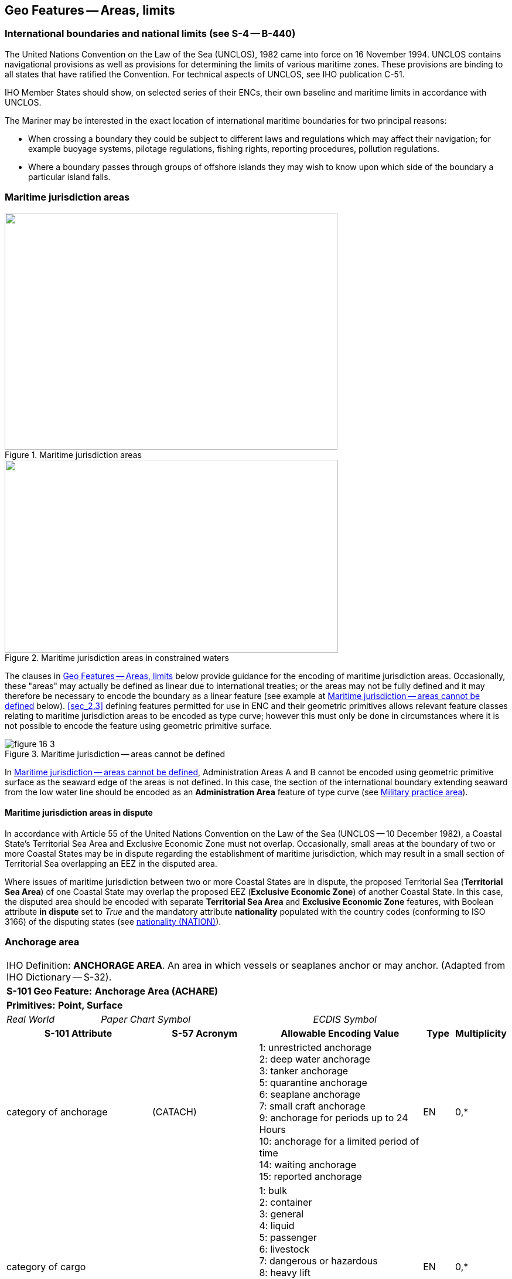 
[[sec_16]]
== Geo Features -- Areas, limits

[[sec_16.1]]
=== International boundaries and national limits (see S-4 -- B-440)

The United Nations Convention on the Law of the Sea (UNCLOS), 1982 came into force on 16 November 1994. UNCLOS contains navigational provisions as well as provisions for determining the limits of various maritime zones. These provisions are binding to all states that have ratified the Convention. For technical aspects of UNCLOS, see IHO publication C-51.

IHO Member States should show, on selected series of their ENCs, their own baseline and maritime limits in accordance with UNCLOS.

The Mariner may be interested in the exact location of international maritime boundaries for two principal reasons:

* When crossing a boundary they could be subject to different laws and regulations which may affect their navigation; for example buoyage systems, pilotage regulations, fishing rights, reporting procedures, pollution regulations.

* Where a boundary passes through groups of offshore islands they may wish to know upon which side of the boundary a particular island falls.

[[sec_16.2]]
=== Maritime jurisdiction areas

[[fig_16-1]]
.Maritime jurisdiction areas
image::figure-16-1.png["",568,404]

[[fig_16-2]]
.Maritime jurisdiction areas in constrained waters
image::figure-16-2.png["",569,329]

The clauses in <<sec_16>> below provide guidance for the encoding of maritime jurisdiction areas. Occasionally, these "areas" may actually be defined as linear due to international treaties; or the areas may not be fully defined and it may therefore be necessary to encode the boundary as a linear feature (see example at <<fig_16-3>> below). <<sec_2.3>> defining features permitted for use in ENC and their geometric primitives allows relevant feature classes relating to maritime jurisdiction areas to be encoded as type curve; however this must only be done in circumstances where it is not possible to encode the feature using geometric primitive surface.

[[fig_16-3]]
.Maritime jurisdiction -- areas cannot be defined
image::figure-16-3.png[]

In <<fig_16-3>>, Administration Areas A and B cannot be encoded using geometric primitive surface as the seaward edge of the areas is not defined. In this case, the section of the international boundary extending seaward from the low water line should be encoded as an *Administration Area* feature of type curve (see <<sec_16.8>>).

[[sec_16.2.1]]
==== Maritime jurisdiction areas in dispute

In accordance with Article 55 of the United Nations Convention on the Law of the Sea (UNCLOS -- 10 December 1982), a Coastal State's Territorial Sea Area and Exclusive Economic Zone must not overlap. Occasionally, small areas at the boundary of two or more Coastal States may be in dispute regarding the establishment of maritime jurisdiction, which may result in a small section of Territorial Sea overlapping an EEZ in the disputed area.

Where issues of maritime jurisdiction between two or more Coastal States are in dispute, the proposed Territorial Sea (*Territorial Sea Area*) of one Coastal State may overlap the proposed EEZ (*Exclusive Economic Zone*) of another Coastal State. In this case, the disputed area should be encoded with separate *Territorial Sea Area* and *Exclusive Economic Zone* features, with Boolean attribute *in dispute* set to _True_ and the mandatory attribute *nationality* populated with the country codes (conforming to ISO 3166) of the disputing states (see <<sec_27.135>>).

[[sec_16.3]]
=== Anchorage area

[cols="539,804,804,804,804,804,804,804,294,539", options="unnumbered"]
|===
10+| [underline]#IHO Definition:# *ANCHORAGE AREA*. An area in which vessels or seaplanes anchor or may anchor. (Adapted from IHO Dictionary -- S-32).
10+| *[underline]#S-101 Geo Feature:#* *Anchorage Area (ACHARE)*
10+| *[underline]#Primitives:#* *Point, Surface*

2+| _Real World_ 4+| _Paper Chart Symbol_ 4+| _ECDIS Symbol_

3+h| S-101 Attribute 2+h| S-57 Acronym 3+h| Allowable Encoding Value h| Type h| Multiplicity
3+| category of anchorage 2+| (CATACH) 3+|
1: unrestricted anchorage +
2: deep water anchorage +
3: tanker anchorage +
5: quarantine anchorage +
6: seaplane anchorage +
7: small craft anchorage +
9: anchorage for periods up to 24 Hours +
10: anchorage for a limited period of time +
14: waiting anchorage +
15: reported anchorage | EN | 0,*
3+| category of cargo
2+| 3+|
1: bulk +
2: container +
3: general +
4: liquid +
5: passenger +
6: livestock +
7: dangerous or hazardous +
8: heavy lift +
9: ballast +
10: dry bulk cargo +
11: liquid bulk cargo +
12: reefer container cargo +
13: Ro-Ro cargo
14: project cargo +
15: break bulk cargo | EN | 0,*

3+| feature name
2+|

3+| See <<sec_2.5.8>>
| C
| 0,*

3+| language
2+|

3+| ISO 639-2/T
| (S) TE
| 1,1

3+| name 2+| _(OBJNAM) (NOBJNM)_ 3+| | (S) TE | 1,1

3+| name usage
2+| 3+|
1: default name display +
2: alternate name display +
| (S) EN
| 0,1 ^†^

3+| fixed date range
2+|

3+| See <<sec_2.4.8>>
| C
| 0,1

3+| date end 2+| (DATEND) 3+| | (S) TD
| 0,1 ^†^

3+| date start 2+| (DATSTA) 3+| | (S) TD
| 0,1 ^†^

3+| interoperability identifier 2+|

3+| MRN (see <<sec_27.114>>)
| URN
| 0,1

3+| periodic date range 2+|

3+| See <<sec_2.4.8>>
| C
| 0,*

3+| date end 2+| _(PEREND)_ 3+| | (S) TD
| 1,1

3+| date start 2+| _(PERSTA)_ 3+| | (S) TD
| 1,1

3+| restriction 2+| (RESTRN) 3+|
2: anchoring restricted +
3: fishing prohibited +
4: fishing restricted +
5: trawling prohibited +
6: trawling restricted +
8: entry restricted +
9: dredging prohibited +
10: dredging restricted +
11: diving prohibited +
12: diving restricted +
13: no wake +
15: construction prohibited +
16: discharging prohibited +
17: discharging restricted +
18: industrial or mineral exploration/development prohibited
19: industrial or mineral exploration/development restricted
20: drilling prohibited +
21: drilling restricted +
23: cargo transhipment (lightening) prohibited
24: dragging prohibited +
27: speed restricted +
39: swimming prohibited | EN | 0,* 3+| status 2+| (STATUS) 3+|
1: permanent +
2: occasional +
3: recommended +
5: periodic/intermittent
6: reserved +
7: temporary +
8: private +
9: mandatory +
14: public | EN | 0,* 3+| vessel speed limit 2+| 3+|

| C
| 0,*

3+| speed limit 2+| 3+|

| (S) RE
| 1,1

3+| speed units 2+| 3+|
2: kilometres per hour +
3: miles per hour +
4: knots +
| (S) EN
| 1,1

3+| vessel class 2+| 3+| | (S) TE
| 0,1

3+| scale minimum 2+| (SCAMIN) 3+| See <<sec_2.5.9>> | IN | 0,1 3+| information 2+|

3+| See <<sec_2.4.6>>
| C
| 0,*

3+| file locator 2+| 3+| | (S) TE
| 0,1

3+| file reference 2+| _(TXTDSC) (NTXTDS)_ 3+| | (S) TE
| 0,1 ^†^

3+| headline 2+| 3+| | (S) TE
| 0,1

3+| language 2+|

3+| ISO 639-2/T
| (S) TE
| 1,1

3+| text 2+| _(INFORM) (NINFOM)_ 3+| | (S) TE
| 0,1 ^†^

10+| *Feature Associations*
| *S-101 Role* 3+| *Association Type* 3+| *Associated to* 2+h| Type h| Multiplicity
| The Updated Object 3+| *Updated Information* (see <<sec_25.21>>) 3+| *Update Information* 2+| Association | 0,*
| The Position Provider 3+| *Text Association* (see <<sec_25.17>>). 3+| *Text Placement* 2+| Composition | 0,1
| - 3+| *Additional Information* (see <<sec_25.1>>) 3+| *Contact Details*, *Non-Standard Working Day*, *Service Hours*, *Nautical Information* 2+| Association | 0,*
| - 3+| *Spatial Association* (see <<sec_25.15>>) 3+| *Spatial Quality* 2+| Association | 0,*
10+| ^†^ Complex attribute *feature name*, sub-attribute *name usage* is mandatory if the name is intended to be displayed when display of names is enabled by the Mariner. See <<sec_2.5.8>>.

For each instance of *fixed date range*, at least one of the sub-attributes *date end* or *date start* must be populated.

For each instance of *information*, at least one of the sub-attributes *file reference* or *text* must be populated.

|===

[underline]#INT 1 Reference:# N 10, 12.1-9, 14; Q 44

[[sec_16.3.1]]
==== Anchorages (see S-4 -- B-431.1; B-431.3 and B-431.7)

Where the limits of anchorages are defined by a regulatory authority (for example harbour authority) they must be shown on the largest optimum display scale ENC data. They may also be shown on other optimum display scale ENC datasets where useful, for example, for planning purposes.

If it is required to encode an anchorage area, including anchorages for seaplanes, it must be done using the feature *Anchorage Area*.

[underline]#Remarks:#

* The complex attribute *feature name*, sub-attribute *name*is used to encode the name and/or number of the *Anchorage Area*.
* The complex attribute *information* (see <<sec_2.4.6>>) may be used to provide additional information about the category of anchorage, where required.
* Individual recommended anchorages without defined limits should be encoded as *Anchorage Area* features of type point, with attributes *category of anchorage* = _1_ (unrestricted anchorage) and *status* = _3_ (recommended).
* If it is required to encode an anchorage at a location that has not been defined by a regulatory authority but has been reported to be suitable and safe for anchoring, this must be done using *Anchorage Area* of type point, with attribute *category of anchorage* = _15_ (reported anchorage).

NOTE: the encoding of *Anchorage Area* with attribute *category of anchorage* = _15_ (reported anchorage) of type surface is prohibited.

* If it is required to encode an anchorage which may be used for a period of not more than 24 hours, it must be done using *category of anchorage* = _9_ (anchorage for periods up to 24 hours).
* If it is required to encode an anchorage with a specific, limited time period, it must be done using *category of anchorage* = _10_ (anchorage for limited period of time). The specific limit of time should be encoded using the complex attribute *information* (see <<sec_2.4.6>>), sub-attribute *text* (for example_Anchorage limited to 12 hours_).
* Areas with numerous small craft moorings may be encoded using the feature *Mooring Area* (see <<sec_16.4>>). For the encoding of mooring buoys, see <<sec_20.8>>.
* For additional guidance regarding the encoding of vessel speed limits, see <<sec_17.4>>.
* Areas where anchoring is prohibited must be encoded, where required, as *Restricted Area* (see <<sec_17.8>>) with attribute *restriction* = _1_ (anchoring prohibited).

[underline]#Distinction:# Anchor Berth; Mooring Area.

[[sec_16.4]]
=== Mooring area

[cols="539,804,804,804,804,804,804,804,294,539", options="unnumbered"]
|===
10+| [underline]#IHO Definition:# *MOORING AREA*. An area in which vessels may be secured to mooring buoys (adapted from IHO dictionary -- S-32).
10+| *[underline]#S-101 Geo Feature:#* *Mooring Area (ACHARE)*
10+| *[underline]#Primitives:#* *Point, Surface*

2+| _Real World_ 4+| _Paper Chart Symbol_ 4+| _ECDIS Symbol_

3+h| S-101 Attribute 2+h| S-57 Acronym 3+h| Allowable Encoding Value h| Type h| Multiplicity
3+| category of mooring area 2+| _(CATACH)_ 3+|
1: small craft mooring area +
2: mooring area for visitors +
3: mooring area for tankers | EN | 0,*
3+| feature name
2+|

3+| See <<sec_2.5.8>>
| C
| 0,*

3+| language 2+|

3+| ISO 639-2/T
| (S) TE
| 1,1

3+| name 2+| _(OBJNAM) (NOBJNM)_ 3+| | (S) TE
| 1,1

3+| name usage 2+| 3+|
1: default name display +
2: alternate name display +
| (S) EN
| 0,1 ^†^

3+| fixed date range 2+|

3+| See <<sec_2.4.8>>
| C
| 0,1

3+| date end 2+| (DATEND) 3+| | (S) TD
| 0,1 ^†^

3+| date start 2+| (DATSTA) 3+| | (S) TD
| 0,1 ^†^

3+| interoperability identifier 2+|

3+| MRN (see <<sec_27.114>>)
| URN
| 0,1

3+| maximum permitted draught 2+| _(INFORM)__(NINFOM)_ 3+|

| RE
| 0,1

3+| maximum permitted vessel length 2+| _(INFORM)__(NINFOM)_ 3+|

| RE
| 0,1

3+| periodic date range 2+|

3+| See <<sec_2.4.8>>
| C
| 0,*

3+| date end 2+| _(PEREND)_ 3+| | (S) TD
| 1,1

3+| date start 2+| _(PERSTA)_ 3+| | (S) TD
| 1,1

3+| restriction 2+| (RESTRN) 3+|
1: anchoring prohibited +
2: anchoring restricted +
3: fishing prohibited +
4: fishing restricted +
5: trawling prohibited +
6: trawling restricted +
8: entry restricted +
9: dredging prohibited +
10: dredging restricted +
11: diving prohibited +
12: diving restricted +
13: no wake +
15: construction prohibited +
16: discharging prohibited +
17: discharging restricted +
18: industrial or mineral exploration/development prohibited
19: industrial or mineral exploration/development restricted
20: drilling prohibited +
21: drilling restricted +
23: cargo transhipment (lightening) prohibited
24: dragging prohibited +
25: stopping prohibited +
27: speed restricted +
39: swimming prohibited +
42: power-driven vessels prohibited | EN | 0,* 3+| status 2+| (STATUS) 3+|
1: permanent +
2: occasional +
3: recommended +
5: periodic/intermittent
6: reserved +
7: temporary +
8: private +
9: mandatory +
14: public | EN | 0,* 3+| vessel speed limit 2+| 3+|

| C
| 0,*

3+| speed limit 2+| 3+|

| (S) RE
| 1,1

3+| speed units 2+| 3+|
2: kilometres per hour +
3: miles per hour +
4: knots +
| EN
| 1,1

3+| vessel class 2+| 3+| | (S) TE
| 0,1

3+| scale minimum 2+| (SCAMIN) 3+| See <<sec_2.5.9>> | IN | 0,1 3+| information 2+|

3+| See <<sec_2.4.6>>
| C
| 0,*

3+| file locator 2+| 3+| | (S) TE
| 0,1

3+| file reference 2+| _(TXTDSC) (NTXTDS)_ 3+| | (S) TE
| 0,1 ^†^

3+| headline 2+| 3+| | (S) TE
| 0,1

3+| language 2+|

3+| ISO 639-2/T
| (S) TE
| 1,1

3+| text 2+| _(INFORM) (NINFOM)_ 3+| | (S) TE
| 0,1 ^†^

10+| *Feature Associations*
| *S-101 Role* 3+| *Association Type* 3+| *Associated to* 2+h| Type h| Multiplicity
| The Updated Object 3+| *Updated Information* (see <<sec_25.21>>) 3+| *Update Information* 2+| Association | 0,*
| The Position Provider 3+| *Text Association* (see <<sec_25.17>>). 3+| *Text Placement* 2+| Composition | 0,1
| - 3+| *Additional Information* (see <<sec_25.1>>) 3+| *Contact Details*, *Non-Standard Working Day*, *Service Hours*, *Nautical Information* 2+| Association | 0,*
| - 3+| *Spatial Association* (see <<sec_25.15>>) 3+| *Spatial Quality* 2+| Association | 0,*
10+| ^†^ Complex attribute *feature name*, sub-attribute *name usage* is mandatory if the name is intended to be displayed when display of names is enabled by the Mariner. See <<sec_2.5.8>>.

For each instance of *fixed date range*, at least one of the sub-attributes *date end* or *date start* must be populated.

For each instance of *information*, at least one of the sub-attributes *file reference* or *text* must be populated.

|===

[underline]#INT 1 Reference:# Q 44

[[sec_16.4.1]]
==== Mooring area (see S-4 -- B-431.7)

Where the limits of a mooring area are defined by a regulatory authority (for example harbour authority) they must be shown on the largest optimum display scale ENC data. They may also be shown on other optimum display scale ENC datasets (at smaller scales, if required, using the point primitive) where useful; for example, for planning purposes.

If it is required to encode a mooring area, it must be done using the feature *Mooring Area*.

[underline]#Remarks:#

* The complex attribute *feature name*, sub-attribute *name*is used to encode the name and/or number of the *Mooring Area*.
* The complex attribute *information* (see <<sec_2.4.6>>) may be used to provide additional information about the category of anchorage, where required.
* For the encoding of mooring buoys, see <<sec_20.8>>. For encoding installation buoys used for loading or unloading tankers, see <<sec_20.7>>.

[underline]#Distinction:# Anchorage Area; Anchor Berth; Mooring Buoy; Mooring Trot.

[[sec_16.5]]
=== Anchor berth

[cols="539,808,808,808,808,808,808,808,266,539", options="unnumbered"]
|===
10+| [underline]#IHO Definition:# *ANCHOR BERTH*. A designated area of water where a vessel, seaplane, etc., may anchor. (IHO Dictionary -- S-32).
10+| *[underline]#S-101 Geo Feature:#* *Anchor Berth (ACHBRT)*
10+| *[underline]#Primitives:#* *Point, Surface*

2+| _Real World_ 4+| _Paper Chart Symbol_ 4+| _ECDIS Symbol_

3+h| S-101 Attribute 2+h| S-57 Acronym 3+h| Allowable Encoding Value h| Type h| Multiplicity
3+| category of anchorage 2+| (CATACH) 3+|
1: unrestricted anchorage +
2: deep water anchorage +
3: tanker anchorage +
5: quarantine anchorage +
6: seaplane anchorage +
7: small craft anchorage +
9: anchorage for periods up to 24 Hours +
10: anchorage for a limited period of time +
14: waiting anchorage | EN | 0,* 3+| category of cargo 2+| 3+|
1: bulk +
2: container +
3: general +
4: liquid +
5: passenger +
6: livestock +
7: dangerous or hazardous +
8: heavy lift +
9: ballast +
10: dry bulk cargo +
11: liquid bulk cargo +
12: reefer container cargo +
13: Ro-Ro cargo
14: project cargo +
15: break bulk cargo
| EN
| 0,*

3+| feature name 2+|

3+| See <<sec_2.5.8>>
| C
| 0,*

3+| language 2+|

3+| ISO 639-2/T
| (S) TE
| 1,1

3+| name 2+| _(OBJNAM) (NOBJNM)_ 3+| | (S) TE
| 1,1

3+| name usage 2+| 3+|
1: default name display +
2: alternate name display +
| (S) EN
| 0,1 ^†^

3+| fixed date range 2+|

3+| See <<sec_2.4.8>>
| C
| 0,1

3+| date end 2+| (DATEND) 3+| | (S) TD
| 0,1 ^†^

3+| date start 2+| (DATSTA) 3+| | (S) TD
| 0,1 ^†^

3+| interoperability identifier 2+|

3+| MRN (see <<sec_27.114>>)
| URN
| 0,1

3+| periodic date range 2+|

3+| See <<sec_2.4.8>>
| C
| 0,*

3+| date end 2+| _(PEREND)_ 3+| | (S) TD
| 1,1

3+| date start 2+| _(PERSTA)_ 3+| | (S) TD
| 1,1

3+| radius 2+| (RADIUS) 3+| Metres | RE | 0,1 3+| status 2+| (STATUS) 3+|
1: permanent +
2: occasional +
3: recommended +
4: not in use +
5: periodic/intermittent
6: reserved +
7: temporary +
8: private +
9: mandatory +
14: public | EN | 0,* 3+| scale minimum 2+| (SCAMIN) 3+| See <<sec_2.5.9>> | IN | 0,1 3+| information 2+|

3+| See <<sec_2.4.6>>
| C
| 0,*

3+| file locator 2+| 3+| | (S) TE
| 0,1

3+| file reference 2+| _(TXTDSC) (NTXTDS)_ 3+| | (S) TE
| 0,1 ^†^

3+| headline 2+| 3+| | (S) TE
| 0,1

3+| language 2+|

3+| ISO 639-2/T
| (S) TE
| 1,1

3+| text 2+| _(INFORM) (NINFOM)_ 3+| | (S) TE
| 0,1 ^†^

10+| *Feature Associations*
| *S-101 Role* 3+| *Association Type* 3+| *Associated to* 2+h| Type h| Multiplicity
| The Updated Object 3+| *Updated Information* (see <<sec_25.21>>) 3+| *Update Information* 2+| Association | 0,*
| The Position Provider 3+| *Text Association* (see <<sec_25.17>>). 3+| *Text Placement* 2+| Composition | 0,1
| - 3+| *Additional Information* (see <<sec_25.1>>) 3+| *Contact Details*, *Non-Standard Working Day*, *Service Hours*, *Nautical Information* 2+| Association | 0,*
| - 3+| *Spatial Association* (see <<sec_25.15>>) 3+| *Spatial Quality* 2+| Association | 0,*
10+| ^†^ Complex attribute *feature name*, sub-attribute *name usage* is mandatory if the name is intended to be displayed when display of names is enabled by the Mariner. See <<sec_2.5.8>>.

For each instance of *fixed date range*, at least one of the sub-attributes *date end* or *date start* must be populated.

For each instance of *information*, at least one of the sub-attributes *file reference* or *text* must be populated.

|===

[underline]#INT 1 Reference:# N 11.1, 11.2

[[sec_16.5.1]]
==== Anchor berths (see S-4 -- B-431.2)

Where the positions or limits of anchorages, including anchor berths, are defined by a regulatory authority (for example harbour authority) they must be shown on the largest optimum display scale ENC data. They may also be shown on other optimum display scale data where useful, for example, for planning purposes.

If it is required to encode an anchor berth, it must be done using the feature *Anchor Berth*.

[underline]#Remarks:#

* The complex attribute *feature name*, sub-attribute *name*is used to encode the name and/or number of the *Anchor Berth*. If a group of anchor berths is known by a single common name, the name should be encode using a *Sea Area/Named Water Area* feature (see <<sec_9.1>>) covering the area of the anchor berths.
* The complex attribute *information* (see <<sec_2.4.6>>) may be used to provide additional information about the category of anchorage, where required.
* If an anchor berth is defined by a centre point and a swinging circle, it should be of type point, with the radius of the swinging circle encoded using the attribute *radius*.

[underline]#Distinction:# Anchorage Area; Berth; Mooring Area.

[[sec_16.6]]
=== Seaplane landing area

[cols="539,808,808,808,808,808,808,808,266,539", options="unnumbered"]
|===
10+| [underline]#IHO Definition:# *SEAPLANE LANDING AREA*. A designated portion of water for the landing and take-off of seaplanes. (S-57 Edition 3.1, Appendix A -- Chapter 1, Page 1.152, November 2000).
10+| *[underline]#S-101 Geo Feature:#* *Seaplane Landing Area (SPLARE)*
10+| *[underline]#Primitives:#* *Point, Surface*

2+| _Real World_ 4+| _Paper Chart Symbol_ 4+| _ECDIS Symbol_

3+h| S-101 Attribute 2+h| S-57 Acronym 3+h| Allowable Encoding Value h| Type h| Multiplicity

3+| feature name 2+| 3+| See <<sec_2.5.8>> | C | 0,*

3+| language 2+|

3+| ISO 639-2/T
| (S) TE
| 1,1

3+| name 2+| _(OBJNAM) (NOBJNM)_ 3+| | (S) TE
| 1,1

3+| name usage 2+| 3+|
1: default name display +
2: alternate name display +
| (S) EN
| 0,1 ^†^

3+| interoperability identifier 2+|

3+| MRN (see <<sec_27.114>>)
| URN
| 0,1

3+| periodic date range 2+|

3+| See <<sec_2.4.8>>
| C
| 0,*

3+| date end 2+| _(PEREND)_ 3+| | (S) TD
| 1,1

3+| date start 2+| _(PERSTA)_ 3+| | (S) TD
| 1,1

3+| restriction 2+| (RESTRN) 3+|
1: anchoring prohibited +
2: anchoring restricted +
3: fishing prohibited +
4: fishing restricted +
5: trawling prohibited +
6: trawling restricted +
7: entry prohibited +
8: entry restricted +
9: dredging prohibited +
10: dredging restricted +
11: diving prohibited +
12: diving restricted +
13: no wake +
15: construction prohibited +
16: discharging prohibited +
17: discharging restricted +
18: industrial or mineral exploration/development prohibited
19: industrial or mineral exploration/development restricted
20: drilling prohibited +
21: drilling restricted +
22: removal of historical artefacts prohibited +
23: cargo transhipment (lightening) prohibited
24: dragging prohibited +
25: stopping prohibited +
27: speed restricted +
39: swimming prohibited | EN | 0,* 3+| status 2+| (STATUS) 3+|
1: permanent +
2: occasional +
3: recommended +
4: not in use +
5: periodic/intermittent
6: reserved +
7: temporary +
8: private +
9: mandatory +
14: public | EN | 0,* 3+| vessel speed limit 2+| 3+|

| C
| 0,*

3+| speed limit 2+| 3+|

| (S) RE
| 1,1

3+| speed units 2+| 3+|
2: kilometres per hour +
3: miles per hour +
4: knots +
| (S) EN
| 1,1

3+| vessel class 2+| 3+| | (S) TE
| 0,1

3+| scale minimum 2+| (SCAMIN) 3+| See <<sec_2.5.9>> | IN | 0,1

3+| information 2+|

3+| See <<sec_2.4.6>>
| C
| 0,*

3+| file locator
2+| 3+| | (S) TE
| 0,1

3+| file reference
2+| _(TXTDSC) (NTXTDS)_
3+| | (S) TE
| 0,1 ^†^

3+| headline
2+| 3+| | (S) TE
| 0,1

3+| language
2+|

3+| ISO 639-2/T
| (S) TE
| 1,1

3+| text
2+| _(INFORM) (NINFOM)_
3+| | (S) TE
| 0,1 ^†^

10+| *Feature Associations*
| *S-101 Role* 3+| *Association Type* 3+| *Associated to* 2+h| Type h| Multiplicity
| The Updated Object 3+| *Updated Information* (see <<sec_25.21>>) 3+| *Update Information* 2+| Association | 0,*
| The Position Provider 3+| *Text Association* (see <<sec_25.17>>). 3+| *Text Placement* 2+| Composition | 0,1
| - 3+| *Additional Information* (see <<sec_25.1>>) 3+| *Contact Details*, *Non-Standard Working Day*, *Service Hours*, *Nautical Information* 2+| Association | 0,*
| - 3+| *Spatial Association* (see <<sec_25.15>>) 3+| *Spatial Quality* 2+| Association | 0,*
10+| ^†^ Complex attribute *feature name*, sub-attribute *name usage* is mandatory if the name is intended to be displayed when display of names is enabled by the Mariner. See <<sec_2.5.8>>.

For each instance of *information*, at least one of the sub-attributes *file reference* or *text* must be populated.

|===

[underline]#INT 1 Reference:# N 13

[[sec_16.6.1]]
==== Seaplane landing areas (see S-4 -- B-449.6)

If it is required to encode a seaplane landing area, it must be done using the feature *Seaplane Landing Area*.

[underline]#Remarks:#

* For additional guidance regarding the encoding of vessel speed limits, see <<sec_17.4>>.
* If it is required to encode an area where seaplanes draw water for fire fighting activities, this must be done using *Seaplane Landing Area*.
* If it is required to encode an anchorage for seaplanes, it must be done using an *Anchorage Area* feature (see <<sec_16.3>>), with attribute *category of anchorage* = _6_ (seaplane anchorage).

[underline]#Distinction:# Airport/Airfield; Helipad; Runway.

[[sec_16.7]]
=== Dumping ground

[cols="539,808,808,808,808,808,808,808,266,539", options="unnumbered"]
|===
10+| [underline]#IHO Definition:# *DUMPING GROUND*. A sea area where dredged material or other potentially more harmful material, for example explosives, chemical waste, is deliberately deposited. (S-57 Edition 3.1, Appendix A -- Chapter 1, Page 1.59, November 2000).
10+| *[underline]#S-101 Geo Feature:#* *Dumping Ground (DMPGRD)*
10+| *[underline]#Primitives:#* *Point, Surface*

2+| _Real World_ 4+| _Paper Chart Symbol_ 4+| _ECDIS Symbol_

3+h| S-101 Attribute 2+h| S-57 Acronym 3+h| Allowable Encoding Value h| Type h| Multiplicity
3+| category of dumping ground 2+| (CATDPG) 3+|
2: chemical waste dumping ground +
3: nuclear waste dumping ground +
4: explosives dumping ground +
5: spoil ground +
6: vessel dumping ground | EN | 0,*
3+| date disused
2+| 3+|

| TD
| 0,1

3+| feature name
2+|

3+| See <<sec_2.5.8>>
| C
| 0,*

3+| language
2+|

3+| ISO 639-2/T
| (S) TE
| 1,1

3+| name
2+| _(OBJNAM) (NOBJNM)_
3+| | (S) TE
| 1,1

3+| name usage
2+| 3+|
1: default name display +
2: alternate name display +
| (S) EN
| 0,1 ^†^

3+| interoperability identifier
2+|

3+| MRN (see <<sec_27.114>>)
| URN
| 0,1

3+| restriction 2+| (RESTRN) 3+|
1: anchoring prohibited +
2: anchoring restricted +
3: fishing prohibited +
4: fishing restricted +
5: trawling prohibited +
6: trawling restricted +
7: entry prohibited +
8: entry restricted +
9: dredging prohibited +
10: dredging restricted +
11: diving prohibited +
12: diving restricted +
13: no wake +
17: discharging restricted +
18: industrial or mineral exploration/development prohibited
19: industrial or mineral exploration/development restricted
20: drilling prohibited +
21: drilling restricted +
22: removal of historical artefacts prohibited +
23: cargo transhipment (lightening) prohibited
24: dragging prohibited +
25: stopping prohibited +
27: speed restricted | EN | 0,*
3+| status 2+| (STATUS) 3+|
1: permanent +
2: occasional +
4: not in use +
6: reserved +
7: temporary | EN | 0,*
3+| vessel speed limit
2+| 3+|

| C
| 0,*

3+| speed limit
2+| 3+|

| (S) RE
| 1,1

3+| speed units
2+| 3+|
2: kilometres per hour +
3: miles per hour +
4: knots +
| (S) EN
| 1,1

3+| vessel class
2+| 3+| | (S) TE
| 0,1

3+| scale minimum 2+| (SCAMIN) 3+| See <<sec_2.5.9>> | IN | 0,1
3+| information
2+|

3+| See <<sec_2.4.6>>
| C
| 0,*

3+| file locator
2+| 3+| | (S) TE
| 0,1

3+| file reference
2+| _(TXTDSC) (NTXTDS)_
3+| | (S) TE
| 0,1 ^†^

3+| headline
2+| 3+| | (S) TE
| 0,1

3+| language
2+|

3+| ISO 639-2/T
| (S) TE
| 1,1

3+| text
2+| _(INFORM) (NINFOM)_
3+| | (S) TE
| 0,1 ^†^

10+| *Feature Associations*
| *S-101 Role* 3+| *Association Type* 3+| *Associated to* 2+h| Type h| Multiplicity
| The Updated Object 3+| *Updated Information* (see <<sec_25.21>>) 3+| *Update Information* 2+| Association | 0,*
| The Position Provider 3+| *Text Association* (see <<sec_25.17>>). 3+| *Text Placement* 2+| Composition | 0,1
| - 3+| *Additional Information* (see <<sec_25.1>>) 3+| *Nautical Information* 2+| Association | 0,*
| - 3+| *Spatial Association* (see <<sec_25.15>>) 3+| *Spatial Quality* 2+| Association | 0,*
10+| ^†^ Complex attribute *feature name*, sub-attribute *name usage* is mandatory if the name is intended to be displayed when display of names is enabled by the Mariner. See <<sec_2.5.8>>.

For each instance of *information*, at least one of the sub-attributes *file reference* or *text* must be populated.

|===

[underline]#INT 1 Reference:# N 23, 24, 62.1, 62.2

[[sec_16.7.1]]
==== Dumping grounds (see S-4 -- B-442; B-446 and B-446.1)

Materials deliberately dumped at sea in specified areas (other than those associated with reclamation works) may be classified, according to their significance to the Mariner, as follows:

** Materials which are generally dispersed before reaching the seabed, for example sewage sludge, are of little navigational significance and no charting action is usually required.
** Spoil from dredging operations or other works which might reduce charted depths significantly in the designated spoil ground.
** Harmful materials, including explosives and chemicals, which are likely to remain concentrated on the seabed.
Dumping of harmful materials is unlikely to affect depths substantially and such dumping grounds are encoded primarily as a warning against anchoring, trawling or other submarine operations.

If it is required to encode a dumping ground, it must be done using the feature *Dumping Ground*.

[underline]#Remarks:#

* A *Dumping Ground* feature of type surface must be covered by features from Skin of the Earth as appropriate (*Depth Area* or *Unsurveyed Area*).
* Disused dumping grounds for harmful materialsare considered dangerous for an indefinite period and must therefore be encoded on the largest optimum display scale ENC datasets, with attribute *status* = _4_ (not in use). The date when the area ceased to be used may be populated using the attribute *date disused*, if known.
* For additional guidance regarding the encoding of vessel speed limits, see <<sec_17.4>>.

[[sec_16.7.2]]
==== Spoil grounds, dredging areas (see S-4 -- B-446)

Spoil grounds are areas set aside, clear of shipping channels and in deep water where possible, for the disposal of material (spoil) generally obtained by dredging. Their significance to the Mariner is that very large quantities of material may be dumped, decreasing the depth of water available. Where possible, charts should be updated in a timely manner so as to include the latest survey information covering the spoil ground.

Extraction (or dredging) areas are those areas where a concentration of dredging vessels may be encountered, taking up sand or shingle to be brought ashore (for example for construction purposes). Their significance is primarily as a collision hazard, although they also indicate the likelihood of finding a greater depth of water than charted. Channels dredged to provide an adequate depth of water for navigation are "dredged areas", not to be confused with "dredging areas".

If it is required to encode a spoil ground, it must be done using a *Dumping Ground* feature, with attribute *category of dumping ground* = _5_ (spoil ground).

If it is required to encode a dredging area, it must be done using a *Restricted Area* feature (see <<sec_17.8>>), with attribute *category of restricted area* = _21_ (dredging area). An area in which seabed material (for example sand, shingle) is being extracted for purposes such as construction must be encoded, where required, using the feature *Offshore Production Area* (see <<sec_14.6>>), with attribute *category of production area* = _13_ (seabed material extraction area).

[underline]#Remarks:#

* Within a spoil ground; if the depths within the area are liable to be very much less than charted after the discharge of spoil and post-dumping surveys are not available, they may be treated as unsurveyed areas (see <<sec_11.10>>), in which case soundings and depth contours may be omitted from the area. Alternatively, an indication of the discrepancy between charted depth information and the actual depths within the spoil ground may be provided by downgrading the information included in the underlying *Quality of Bathymetric Data* feature (see <<sec_3.8>>).

[underline]#Distinction:# Dredged Area.

[[sec_16.8]]
=== Military practice area

[cols="539,808,808,808,808,808,808,808,266,539", options="unnumbered"]
|===
10+| [underline]#IHO Definition:# *MILITARY PRACTICE AREA*. An area within which naval, military or aerial exercises are carried out. (Adapted from IHO Dictionary -- S-32).
10+| *[underline]#S-101 Geo Feature:#* *Military Practice Area (MIPARE)*
10+| *[underline]#Primitives:#* *Point, Surface*

2+| _Real World_ 4+| _Paper Chart Symbol_ 4+| _ECDIS Symbol_

3+h| S-101 Attribute 2+h| S-57 Acronym 3+h| Allowable Encoding Value h| Type h| Multiplicity
3+| category of military practice area 2+| (CATMPA) 3+|
2: torpedo exercise area +
3: submarine exercise area +
4: firing danger area +
5: mine-laying practice area
6: small arms firing range | EN | 0,*
3+| feature name
2+|

3+| See <<sec_2.5.8>>
| C
| 0,*

3+| language
2+|

3+| ISO 639-2/T
| (S) TE
| 1,1

3+| name
2+| _(OBJNAM) (NOBJNM)_
3+| | (S) TE
| 1,1

3+| name usage
2+| 3+|
1: default name display +
2: alternate name display +
| (S) EN
| 0,1 ^†^

3+| fixed date range
2+|

3+| See <<sec_2.4.8>>
| C
| 0,1

3+| date end
2+| (DATEND)
3+| | (S) TD
| 0,1 ^†^

3+| date start
2+| (DATSTA)
3+| | (S) TD
| 0,1 ^†^

3+| interoperability identifier
2+|

3+| MRN (see <<sec_27.114>>)
| URN
| 0,1

3+| nationality
2+| (NATION)
3+| | TE
| 0,1

3+| periodic date range
2+|

3+| See <<sec_2.4.8>>
| C
| 0,*

3+| date end
2+| _(PEREND)_
3+| | (S) TD
| 1,1

3+| date start
2+| _(PERSTA)_
3+| | (S) TD
| 1,1

3+| restriction 2+| (RESTRN) 3+|
1: anchoring prohibited +
2: anchoring restricted +
3: fishing prohibited +
4: fishing restricted +
5: trawling prohibited +
6: trawling restricted +
7: entry prohibited +
8: entry restricted +
9: dredging prohibited +
10: dredging restricted +
11: diving prohibited +
12: diving restricted +
13: no wake +
15: construction prohibited +
16: discharging prohibited +
17: discharging restricted +
18: industrial or mineral exploration/development prohibited
19: industrial or mineral exploration/development restricted
20: drilling prohibited +
21: drilling restricted +
22: removal of historical artefacts prohibited +
23: cargo transhipment (lightening) prohibited
24: dragging prohibited +
25: stopping prohibited +
26: landing prohibited +
27: speed restricted +
39: swimming prohibited | EN | 0,*
3+| status 2+| (STATUS) 3+|
1: permanent +
2: occasional +
5: periodic/intermittent
6: reserved +
7: temporary +
16: watched +
17: unwatched | EN | 0,*
3+| vessel speed limit
2+| 3+|

| C
| 0,*

3+| speed limit
2+| 3+|

| (S) RE
| 1,1

3+| speed units
2+| 3+|
2: kilometres per hour +
3: miles per hour +
4: knots +
| (S) EN
| 1,1

3+| vessel class
2+| 3+| | (S) TE
| 0,1

3+| scale minimum 2+| (SCAMIN) 3+| See <<sec_2.5.9>> | IN | 0,1
3+| information
2+|

3+| See <<sec_2.4.6>>
| C
| 0,*

3+| file locator
2+| 3+| | (S) TE
| 0,1

3+| file reference
2+| _(TXTDSC) (NTXTDS)_
3+| | (S) TE
| 0,1 ^†^

3+| headline
2+| 3+| | (S) TE
| 0,1

3+| language
2+|

3+| ISO 639-2/T
| (S) TE
| 1,1

3+| text
2+| _(INFORM) (NINFOM)_
3+| | (S) TE
| 0,1 ^†^

10+| *Feature Associations*
| *S-101 Role* 3+| *Association Type* 3+| *Associated to* 2+h| Type h| Multiplicity
| The Updated Object 3+| *Updated Information* (see <<sec_25.21>>) 3+| *Update Information* 2+| Association | 0,*
| The Position Provider 3+| *Text Association* (see <<sec_25.17>>). 3+| *Text Placement* 2+| Composition | 0,1
| - 3+| *Additional Information* (see <<sec_25.1>>) 3+| *Nautical Information* 2+| Association | 0,*
| - 3+| *Spatial Association* (see <<sec_25.15>>) 3+| *Spatial Quality* 2+| Association | 0,*
10+| ^†^ Complex attribute *feature name*, sub-attribute *name usage* is mandatory if the name is intended to be displayed when display of names is enabled by the Mariner. See <<sec_2.5.8>>.

For each instance of *fixed date range*, at least one of the sub-attributes *date end* or *date start* must be populated.

For each instance of *information*, at least one of the sub-attributes *file reference* or *text* must be populated.

|===

[underline]#INT 1 Reference:# N 30-33

[[sec_16.8.1]]
==== Military practice areas (see S-4 -- B-441.1-6)

Military practice (or exercise) areas at sea are of various types and may be classified as follows with regard to their significance for the Mariner:

* Firing danger areas, sometimes called firing practice areas; that is, permanent or temporary ranges, including bombing, torpedo and missile ranges.
* Mine-laying practice (and counter-measures) areas.
* Submarine exercise areas.
* Other exercise areas.
Some degree of restrictionon navigation and other rights may be implied by the encoding of military practice areas. There may be varying interpretations of the validity of the restrictions and possible infringement of the rights of innocent passage through territorial waters and elsewhere. Where it is thought desirable to depict such areas, even though clear range procedure may be observed, or the areas appear to be a derogation of the freedom of the seas, Mariners should be informed (not necessarily on ENCs) that publication of the details of a law or regulation is solely for the safety and convenience of shipping and implies no recognition of the international validity of the law or regulation. By this means infringements are not condoned but the Mariner receives a warning which may be necessary for their safety.

If it is required to encode a military practice area, it must be done using the feature *Military Practice Area*.

[underline]#Remarks:#

* For additional guidance regarding the encoding of vessel speed limits, see <<sec_17.4>>.
* Submarine exercise areas should generally not be encoded where submarines exercise over wide areas which it would not be practicable to depict, and over which cautions (to keep a good look out for them) are unlikely to be effective. They may, however, be encoded where they occur in or near major shipping lanes or port approaches.
* Firing danger areas at seaare frequently marked by IALA special buoys sometimes laid around the perimeter of the area and/or by specially erected lights, beacons and targets. If required, all such features which could assist the navigator in identifying their position, or could be a hazard, must be encoded in the normal way,
* The existence of mine laying (and counter-measures/clearance) practice areas implies the possibility of unexploded mines or depth charges on the seafloor, and also the presence of harmless practice mines.

[underline]#Distinction:# Caution Area; Restricted Area; Submarine Transit Lane.

[[sec_16.9]]
=== Administration area

[cols="539,808,808,808,808,808,808,808,266,539", options="unnumbered"]
|===
10+| [underline]#IHO Definition:# *ADMINISTRATION AREA*. A defined area within which a jurisdiction applies. It may or may not be named.
10+| *[underline]#S-101 Geo Feature:#* *Administration Area (ADMARE)*
10+| *[underline]#Primitives:#* *Curve, Surface*

2+| _Real World_ 4+| _Paper Chart Symbol_ 4+| _ECDIS Symbol_

3+h| S-101 Attribute 2+h| S-57 Acronym 3+h| Allowable Encoding Value h| Type h| Multiplicity
3+| in dispute
2+| 3+|

| BO
| 0,1

3+| jurisdiction 2+| (JRSDTN) 3+|
1: international +
2: national +
3: national sub-division | EN | 1,1
3+| feature name
2+|

3+| See <<sec_2.5.8>>
| C
| 0,*

3+| language
2+|

3+| ISO 639-2/T
| (S) TE
| 1,1

3+| name
2+| _(OBJNAM) (NOBJNM)_
3+| | (S) TE
| 1,1

3+| name usage
2+| 3+|
1: default name display +
2: alternate name display +
| (S) EN
| 0,1 ^†^

3+| interoperability identifier
2+|

3+| MRN (see <<sec_27.114>>)
| URN
| 0,1

3+| nationality
2+| (NATION)
3+| | TE
| 0,*

3+| scale minimum 2+| (SCAMIN) 3+| See <<sec_2.5.9>> | IN | 0,1
3+| information
2+|

3+| See <<sec_2.4.6>>
| C
| 0,*

3+| file locator
2+| 3+| | (S) TE
| 0,1

3+| file reference
2+| _(TXTDSC) (NTXTDS)_
3+| | (S) TE
| 0,1 ^†^

3+| headline
2+| 3+| | (S) TE
| 0,1

3+| language
2+|

3+| ISO 639-2/T
| (S) TE
| 1,1

3+| text
2+| _(INFORM) (NINFOM)_
3+| | (S) TE
| 0,1 ^†^

3+| pictorial representation 2+| (PICREP) 3+| See <<sec_2.4.12.2>> | TE | 0,1
10+| *Feature Associations*
| *S-101 Role* 3+| *Association Type* 3+| *Associated to* 2+h| Type h| Multiplicity
| The Updated Object 3+| *Updated Information* (see <<sec_25.21>>) 3+| *Update Information* 2+| Association | 0,*
| The Position Provider 3+| *Text Association* (see <<sec_25.17>>). 3+| *Text Placement* 2+| Composition | 0,1
| - 3+| *Additional Information* (see <<sec_25.1>>) 3+| *Contact Details*, *Nautical Information* 2+| Association | 0,*
| - 3+| *Spatial Association* (see <<sec_25.15>>) 3+| *Spatial Quality* 2+| Association | 0,*
10+| ^†^ Complex attribute *feature name*, sub-attribute *name usage* is mandatory if the name is intended to be displayed when display of names is enabled by the Mariner. See <<sec_2.5.8>>.

For each instance of *information*, at least one of the sub-attributes *file reference* or *text* must be populated.

|===

[underline]#INT 1 Reference:# N 40, 41

[[sec_16.9.1]]
==== International and national territories (see S-4 -- B-440.1 and B-440.3)

International maritime boundariesare those which have been established by agreement between adjacent or opposite States. Boundaries are sometimes negotiated on the basis of the equidistance or "median" line principle. For various reasons, however, agreed boundaries even when negotiated on this principle are seldom true median lines. Navigationally, international boundaries may vary in their significance over different parts of their lengths. Inshore, they may represent the delimitation of Territorial Seas of two states or "internal waters", (for example within bay closing lines or straight baseline systems). Offshore, they may represent Exclusive Economic Zone and/or Continental Shelf boundaries.

If it is required to encode a named international or national territory, it must be done using the feature *Administration Area*.

[underline]#Remarks:#

* International land boundaries should be encoded, at least in the vicinity of coasts.
* *Administration Area* must only be encoded using the geometric primitive curve where the real-world instance is actually linear, and it is therefore not possible to encode the feature using the geometric primitive surface. See <<sec_16.2>>.

[underline]#Distinction:# Contiguous Zone; Continental Shelf Area; Exclusive Economic Zone; Fishery Zone; Land Region; Territorial Sea Area; Vessel Traffic Service Area.

[[sec_16.10]]
=== Cargo transhipment area

[cols="539,808,808,808,808,808,808,808,266,539", options="unnumbered"]
|===
10+| [underline]#IHO Definition:# *CARGO TRANSHIPMENT AREA*. An area designated for transfer of cargo from one vessel to anothersometimes in order to reduce a vessel's draught. (IHO Dictionary -- S-32).
10+| *[underline]#S-101 Geo Feature:#* *Cargo Transhipment Area (CTSARE)*
10+| *[underline]#Primitives:#* *Point, Surface*

2+| _Real World_ 4+| _Paper Chart Symbol_ 4+| _ECDIS Symbol_

3+h| S-101 Attribute 2+h| S-57 Acronym 3+h| Allowable Encoding Value h| Type h| Multiplicity
3+| feature name
2+|

3+| See <<sec_2.5.8>>
| C
| 0,*

3+| language
2+|

3+| ISO 639-2/T
| (S) TE
| 1,1

3+| name
2+| _(OBJNAM) (NOBJNM)_
3+| | (S) TE
| 1,1

3+| name usage
2+| 3+|
1: default name display +
2: alternate name display +
| (S) EN
| 0,1 ^†^

3+| fixed date range
2+|

3+| See <<sec_2.4.8>>
| C
| 0,1

3+| date end
2+| (DATEND)
3+| | (S) TD
| 0,1 ^†^

3+| date start
2+| (DATSTA)
3+| | (S) TD
| 0,1 ^†^

3+| interoperability identifier
2+|

3+| MRN (see <<sec_27.114>>)
| URN
| 0,1

3+| periodic date range
2+|

3+| See <<sec_2.4.8>>
| C
| 0,*

3+| date end
2+| _(PEREND)_
3+| | (S) TD
| 1,1

3+| date start
2+| _(PERSTA)_
3+| | (S) TD
| 1,1

3+| restriction 2+| (RESTRN) 3+|
2: anchoring restricted +
3: fishing prohibited +
4: fishing restricted +
5: trawling prohibited +
6: trawling restricted +
8: entry restricted +
9: dredging prohibited +
10: dredging restricted +
11: diving prohibited +
12: diving restricted +
13: no wake +
15: construction prohibited +
16: discharging prohibited +
17: discharging restricted +
18: industrial or mineral exploration/development prohibited
19: industrial or mineral exploration/development restricted
20: drilling prohibited +
21: drilling restricted +
22: removal of historical artefacts prohibited +
24: dragging prohibited +
27: speed restricted +
39: swimming prohibited | EN | 0,*
3+| status 2+| (STATUS) 3+|
1: permanent +
2: occasional +
3: recommended +
5: periodic/intermittent
6: reserved +
7: temporary +
9: mandatory | EN | 0,*
3+| vessel speed limit
2+| 3+|

| C
| 0,*

3+| speed limit
2+| 3+|

| (S) RE
| 1,1

3+| speed units
2+| 3+|
2: kilometres per hour +
3: miles per hour +
4: knots +
| (S) EN
| 1,1

3+| vessel class
2+| 3+| | (S) TE
| 0,1

3+| scale minimum 2+| (SCAMIN) 3+| See <<sec_2.5.9>> | IN | 0,1
3+| information
2+|

3+| See <<sec_2.4.6>>
| C
| 0,*

3+| file locator
2+| 3+| | (S) TE
| 0,1

3+| file reference
2+| _(TXTDSC) (NTXTDS)_
3+| | (S) TE
| 0,1 ^†^

3+| headline
2+| 3+| | (S) TE
| 0,1

3+| language
2+|

3+| ISO 639-2/T
| (S) TE
| 1,1

3+| text
2+| _(INFORM) (NINFOM)_
3+| | (S) TE
| 0,1 ^†^

10+| *Feature Associations*
| *S-101 Role* 3+| *Association Type* 3+| *Associated to* 2+h| Type h| Multiplicity
| The Updated Object 3+| *Updated Information* (see <<sec_25.21>>) 3+| *Update Information* 2+| Association | 0,*
| The Position Provider 3+| *Text Association* (see <<sec_25.17>>). 3+| *Text Placement* 2+| Composition | 0,1
| - 3+| *Additional Information* (see <<sec_25.1>>) 3+| *Nautical Information* 2+| Association | 0,*
| - 3+| *Spatial Association* (see <<sec_25.15>>) 3+| *Spatial Quality* 2+| Association | 0,*
10+| ^†^ Complex attribute *feature name*, sub-attribute *name usage* is mandatory if the name is intended to be displayed when display of names is enabled by the Mariner. See <<sec_2.5.8>>.

For each instance of *fixed date range*, at least one of the sub-attributes *date end* or *date start* must be populated.

For each instance of *information*, at least one of the sub-attributes *file reference* or *text* must be populated.

|===

[underline]#INT 1 Reference:# N 64

[[sec_16.10.1]]
==== Cargo transhipment areas (see S-4 -- B-449.4)

Areas generally outside port limits may be specifically designated as suitable for the transhipment of oil or other materials from large ships to smaller vessels. The areas selected are relatively sheltered locations and lie off main shipping routes. As the purpose of transhipment is usually to reduce the draught of the larger vessel to allow it to proceed to port, the operation is often known as "lightening" and the areas may be known as "lightening areas" or "cargo transfer areas".

If it is required to encode a cargo transhipment area, it must be done using the feature *Cargo Transhipment Area*.

[underline]#Remarks:#

* For additional guidance regarding the encoding of vessel speed limits, see <<sec_17.4>>.
* The encoding of cargo transhipment areas should be adequate to warn other vessels of the likelihood of encountering ships restricted in their ability to manoeuvre. Regulations governing the use of such areas should be encoded using the attribute *restriction* or the complex attribute *information* (see <<sec_2.4.6>>).

[underline]#Distinction:# Dock Area; Harbour Area (Administrative); Harbour Facility.

[[sec_16.11]]
=== Caution area

[cols="539,808,808,808,808,808,808,808,266,539", options="unnumbered"]
|===
10+| [underline]#IHO Definition:# *CAUTION AREA*. Generally, an area where the mariner has to be made aware of circumstances influencing the safety of navigation. (S-57 Edition 3.1, Appendix A -- Chapter 1, Page 1.33, November 2000).
10+| *[underline]#S-101 Geo Feature:#* *Caution Area (CTNARE)*
10+| *[underline]#Primitives:#* *Point, Surface*

2+| _Real World_ 4+| _Paper Chart Symbol_ 4+| _ECDIS Symbol_

3+h| S-101 Attribute 2+h| S-57 Acronym 3+h| Allowable Encoding Value h| Type h| Multiplicity
3+| condition 2+| (CONDTN) 3+|
1: under construction +
3: under reclamation +
5: planned construction | EN | 0,1
3+| fixed date range
2+|

3+| See <<sec_2.4.8>>
| C
| 0,1

3+| date end
2+| (DATEND)
3+| | (S) TD
| 0,1 ^†^

3+| date start
2+| (DATSTA)
3+| | (S) TD
| 0,1 ^†^

3+| interoperability identifier
2+|

3+| MRN (see <<sec_27.114>>)
| URN
| 0,1

3+| periodic date range
2+|

3+| See <<sec_2.4.8>>
| C
| 0,*

3+| date end
2+| _(PEREND)_
3+| | (S) TD
| 1,1

3+| date start
2+| _(PERSTA)_
3+| | (S) TD
| 1,1

3+| reported date 2+| _(SORDAT)_ 3+| See <<sec_2.4.8>> | TD | 0,1
3+| status 2+| (STATUS) 3+|
5: periodic/intermittent
7: temporary | EN | 0,1
3+| scale minimum 2+| (SCAMIN) 3+| See <<sec_2.5.9>> | IN | 0,1
3+| information
2+|

3+| See <<sec_2.4.6>>
| C
| 0,\* ^†^

3+| file locator
2+| 3+| | (S) TE
| 0,1

3+| file reference
2+| _(TXTDSC) (NTXTDS)_
3+| | (S) TE
| 0,1 ^†^

3+| headline
2+| 3+| | (S) TE
| 0,1

3+| language
2+|

3+| ISO 639-2/T
| (S) TE
| 1,1

3+| text
2+| _(INFORM) (NINFOM)_
3+| | (S) TE
| 0,1 ^†^

3+| pictorial representation 2+| (PICREP) 3+| See <<sec_2.4.12.2>> | TE | 0,1 ^†^
10+| *Feature Associations*
| *S-101 Role* 3+| *Association Type* 3+| *Associated to* 2+h| Type h| Multiplicity
| The Collection 3+| *Caution Area Association* (see <<sec_25.5>>) 3+| *Archipelagic Sea Lane*, *Traffic Separation Scheme* 2+| Aggregation | 0,1
| The Auxiliary Feature 3+| *Fairway Auxiliary* (see <<sec_25.8>>) 3+| *Fairway* 2+| Association | 0,*
| The Updated Object 3+| *Updated Information* (see <<sec_25.21>>) 3+| *Update Information* 2+| Association | 0,*
| - 3+| *Additional Information* (see <<sec_25.1>>) 3+| *Nautical Information* 2+| Association | 0,*
| - 3+| *Spatial Association* (see <<sec_25.15>>) 3+| *Spatial Quality* 2+| Association | 0,*
10+| ^†^ For each instance of *fixed date range*, at least one of the sub-attributes *date end* or *date start* must be populated.

At least one of the attributes *information* or *pictorial representation* must be populated.

For each instance of *information*, at least one of the sub-attributes *file reference* or *text* must be populated.

|===

[underline]#INT 1 Reference:#

[[sec_16.11.1]]
==== Caution areas (see S-4 -- B-242)

If it is required to identify an area in which the Mariner must be aware of circumstances influencing the safety of navigation (for example an area of continually changing depths), and which cannot be encoded using other feature types, it must be done using the feature *Caution Area*. This feature may be required to identify a danger, a risk, a rule or advice that is not directly related to a particular feature.

[underline]#Remarks:#

* If the information applies to a specific area the *Caution Area* feature should cover only that area.
* If the information to be encoded is spatially linear, this should be encoded using a "very narrow" *Caution Area* feature of type surface (approximately 0·3mm wide at the optimum display scale of the ENC data).
* Information which may be of use to the Mariner, but is not significant to safe navigation and cannot be encoded using other feature types, should be encoded using an *Information Area* feature (see <<sec_16.12>>). This encoding is intended to reduce the number of alarms or indications generated in the ECDIS due to the overuse of *Caution Area* features.
* Notes should be kept to a minimum and be as concise as is compatible with accuracy and intelligibility. Hydrographic terminology (jargon) should be avoided, giving preference to easily understood words, for example "depths" rather than "bathymetry".
* In order to ensure correct ECDIS display, *Caution Area* features of type surface should not share the geometry of features such as *Depth Contour* and other features with higher ECDIS display priorities (that is, higher than display priority 3), as the *Caution Area* will appear to be "open ended", which may confuse the Mariner. Where this occurs, the edge of the *Caution Area* should be extended outward to clear the "shared" edge, sufficient to avoid "duplicate geometry" validation errors (that is, at least 0.3mm at the optimum display scale for the ENC data).

[underline]#Distinction:# Collision Regulations Limit; Information Area; Obstruction; Underwater/Awash Rock; Unsurveyed Area; Wreck.

[[sec_16.12]]
=== Information area

[cols="539,808,808,808,808,808,808,808,266,539", options="unnumbered"]
|===
10+| [underline]#IHO Definition:# *INFORMATION AREA*. An area for which general information regarding navigation, but not directly related to safety of navigation, is available.
10+| *[underline]#S-101 Geo Feature:#* *Information Area* __**(M_NPUB)**__
10+| *[underline]#Primitives:#* *Point, Surface*

2+| _Real World_ 4+| _Paper Chart Symbol_ 4+| _ECDIS Symbol_

3+h| S-101 Attribute 2+h| S-57 Acronym 3+h| Allowable Encoding Value h| Type h| Multiplicity
3+| feature name
2+|

3+| See <<sec_2.5.8>>
| C
| 0,*

3+| language
2+|

3+| ISO 639-2/T
| (S) TE
| 1,1

3+| name
2+| _(OBJNAM) (NOBJNM)_
3+| | (S) TE
| 1,1

3+| name usage
2+| 3+|
1: default name display +
2: alternate name display +
| (S) EN
| 0,1 ^†^

3+| fixed date range
2+|

3+| See <<sec_2.4.8>>
| C
| 0,1

3+| date end
2+| (DATEND)
3+| | (S) TD
| 0,1 ^†^

3+| date start
2+| (DATSTA)
3+| | (S) TD
| 0,1 ^†^

3+| interoperability identifier
2+|

3+| MRN (see <<sec_27.114>>)
| URN
| 0,1

3+| periodic date range
2+|

3+| See <<sec_2.4.8>>
| C
| 0,*

3+| date end
2+| _(PEREND)_
3+| | (S) TD
| 1,1

3+| date start
2+| _(PERSTA)_
3+| | (S) TD
| 1,1

3+| reported date 2+| _(SORDAT)_ 3+| See <<sec_2.4.8>> | TD | 0,1
3+| scale minimum 2+| (SCAMIN) 3+| See <<sec_2.5.9>> | IN | 0,1
3+| information
2+|

3+| See <<sec_2.4.6>>
| C
| 0,\* ^†^

3+| file locator
2+| 3+| | (S) TE
| 0,1

3+| file reference
2+| _(TXTDSC) (NTXTDS)_
3+| | (S) TE
| 0,1 ^†^

3+| headline
2+| 3+| | (S) TE
| 0,1

3+| language
2+|

3+| ISO 639-2/T
| (S) TE
| 1,1

3+| text
2+| _(INFORM) (NINFOM)_
3+| | (S) TE
| 0,1 ^†^

3+| pictorial representation 2+| (PICREP) 3+| See <<sec_2.4.12.2>> | TE | 0,1 ^†^
10+| *Feature Associations*
| *S-101 Role* 3+| *Association Type* 3+| *Associated to* 2+h| Type h| Multiplicity
| The Updated Object 3+| *Updated Information* (see <<sec_25.21>>) 3+| *Update Information* 2+| Association | 0,*
| The Position Provider 3+| *Text Association* (see <<sec_25.17>>). 3+| *Text Placement* 2+| Composition | 0,1
| - 3+| *Additional Information* (see <<sec_25.1>>) 3+| *Nautical Information* 2+| Association | 0,*
| - 3+| *Spatial Association* (see <<sec_25.15>>) 3+| *Spatial Quality* 2+| Association | 0,*
10+| ^†^ Complex attribute *feature name*, sub-attribute *name usage* is mandatory if the name is intended to be displayed when display of names is enabled by the Mariner. See <<sec_2.5.8>>.

For each instance of *fixed date range*, at least one of the sub-attributes *date end* or *date start* must be populated.

At least one of the attributes *information* or *pictorial representation* must be populated.

For each instance of *information*, at least one of the sub-attributes *file reference* or *text* must be populated.

|===

[underline]#INT 1 Reference:#

[[sec_16.12.1]]
==== Information areas (see S-4 -- B-242)

If it is required to encode information which may be of use to the Mariner, but is not significant to safety of navigation and cannot be encoded using existing features, it must be done using the feature *Information Area*.

[underline]#Remarks:#

* The feature *Information Area* encodes information which the Producing Authority determines is relevant to the Mariner, but does not warrant the triggering of ECDIS alarms through the encoding of *Caution Area* features.
* If the information applies to a specific area the *Information Area* feature should cover only that area.

[underline]#Distinction:# Caution Area; Collision Regulations Limit; Obstruction; Underwater/Awash Rock; Unsurveyed Area; Wreck.

[[sec_16.13]]
=== Contiguous Zone

[cols="539,808,808,808,808,808,808,808,266,539", options="unnumbered"]
|===
10+| [underline]#IHO Definition:# *CONTIGUOUS ZONE*. A zone contiguous to a coastal State's Territorial Sea, which may not extend beyond 24 nautical miles from the baselines from which the breadth of the Territorial Sea is measured. The coastal State may exercise certain control in this zone subject to the provisions of International Law. (IHO Dictionary -- S-32).
10+| *[underline]#S-101 Geo Feature:#* *Contiguous Zone (CONZNE)*
10+| *[underline]#Primitives:#* *Curve, Surface*

2+| _Real World_ 4+| _Paper Chart Symbol_ 4+| _ECDIS Symbol_

3+h| S-101 Attribute 2+h| S-57 Acronym 3+h| Allowable Encoding Value h| Type h| Multiplicity
3+| fixed date range
2+|

3+| See <<sec_2.4.8>>
| C
| 0,1

3+| date end
2+| (DATEND)
3+| | (S) TD
| 0,1 ^†^

3+| date start
2+| (DATSTA)
3+| | (S) TD
| 0,1 ^†^

3+| in dispute
2+| 3+|

| BO
| 0,1

3+| interoperability identifier
2+|

3+| MRN (see <<sec_27.114>>)
| URN
| 0,1

3+| nationality
2+| (NATION)
3+| | TE
| 1,*

3+| scale minimum 2+| (SCAMIN) 3+| See <<sec_2.5.9>> | IN | 0,1
3+| information
2+|

3+| See <<sec_2.4.6>>
| C
| 0,*

3+| file locator
2+| 3+| | (S) TE
| 0,1

3+| file reference
2+| _(TXTDSC) (NTXTDS)_
3+| | (S) TE
| 0,1 ^†^

3+| headline
2+| 3+| | (S) TE
| 0,1

3+| language
2+|

3+| ISO 639-2/T
| (S) TE
| 1,1

3+| text
2+| _(INFORM) (NINFOM)_
3+| | (S) TE
| 0,1 ^†^

10+| *Feature Associations*
| *S-101 Role* 3+| *Association Type* 3+| *Associated to* 2+h| Type h| Multiplicity
| The Updated Object 3+| *Updated Information* (see <<sec_25.21>>) 3+| *Update Information* 2+| Association | 0,*
| - 3+| *Additional Information* (see <<sec_25.1>>) 3+| *Nautical Information* 2+| Association | 0,*
| - 3+| *Spatial Association* (see <<sec_25.15>>) 3+| *Spatial Quality* 2+| Association | 0,*
10+| ^†^ For each instance of *fixed date range*, at least one of the sub-attributes *date end* or *date start* must be populated.

For each instance of *information*, at least one of the sub-attributes *file reference* or *text* must be populated.

|===

[underline]#INT 1 Reference:# N 44

[[sec_16.13.1]]
==== Contiguous Zones (see S-4 -- B-440.6)

The Contiguous Zoneis a zone adjacent to the Territorial Sea where the coastal state may exercise the control necessary to prevent or punish infringement of its customs, fiscal, immigration or sanitary laws and regulations within its territory or Territorial Sea. Under UNCLOS, the outer limits of this zone may not extend beyond 24 nautical miles measured from the Territorial Sea Baselines.

If it is required to encode the Contiguous Zone, it must be done using the feature *Contiguous Zone*.

[underline]#Remarks:#

* *Contiguous Zone* must only be encoded using the geometric primitive curve where the real-world instance is actually linear, and it is therefore not possible to encode the feature using the geometric primitive surface. See <<sec_16.2>>.
* For guidance regarding the encoding of areas in which the maritime jurisdiction between two or more Coastal States are in dispute, see <<sec_16.2.1>>.

[underline]#Distinction:# Administration Area; Continental Shelf Area; Exclusive Economic Zone; Fishery Zone; Territorial Sea Area.

[[sec_16.14]]
=== Continental Shelf area

[cols="539,808,808,808,808,808,808,808,266,539", options="unnumbered"]
|===
10+| [underline]#IHO Definition:# *CONTINENTAL SHELF AREA*. The Continental Shelf of a coastal State comprises the seabed and subsoil of the submarine areas that extend beyond its Territorial Sea throughout the natural prolongation of its land territory to the outer edge of the continental margin, or to a distance of 200 nautical miles from the baselines from which the breadth of the Territorial Sea is measured where the outer edge of the continental margin does not extend up to that distance. (IHO Publication C-51).
10+| *[underline]#S-101 Geo Feature:#* *Continental Shelf Area (COSARE)*
10+| *[underline]#Primitives:#* *Curve, Surface*

2+| _Real World_ 4+| _Paper Chart Symbol_ 4+| _ECDIS Symbol_

3+h| S-101 Attribute 2+h| S-57 Acronym 3+h| Allowable Encoding Value h| Type h| Multiplicity
3+| feature name
2+|

3+| See <<sec_2.5.8>>
| C
| 0,*

3+| language
2+|

3+| ISO 639-2/T
| (S) TE
| 1,1

3+| name
2+| _(OBJNAM) (NOBJNM)_
3+| | (S) TE
| 1,1

3+| name usage
2+| 3+|
1: default name display +
2: alternate name display +
| (S) EN
| 0,1 ^†^

3+| interoperability identifier
2+|

3+| MRN (see <<sec_27.114>>)
| URN
| 0,1

3+| nationality
2+| (NATION)
3+| | TE
| 1,*

3+| scale minimum 2+| (SCAMIN) 3+| See <<sec_2.5.9>> | IN | 0,1
3+| information
2+|

3+| See <<sec_2.4.6>>
| C
| 0,*

3+| file locator
2+| 3+| | (S) TE
| 0,1

3+| file reference
2+| _(TXTDSC) (NTXTDS)_
3+| | (S) TE
| 0,1 ^†^

3+| headline
2+| 3+| | (S) TE
| 0,1

3+| language
2+|

3+| ISO 639-2/T
| (S) TE
| 1,1

3+| text
2+| _(INFORM) (NINFOM)_
3+| | (S) TE
| 0,1 ^†^

10+| *Feature Associations*
| *S-101 Role* 3+| *Association Type* 3+| *Associated to* 2+h| Type h| Multiplicity
| The Updated Object 3+| *Updated Information* (see <<sec_25.21>>) 3+| *Update Information* 2+| Association | 0,*
| The Position Provider 3+| *Text Association* (see <<sec_25.17>>). 3+| *Text Placement* 2+| Composition | 0,1
| - 3+| *Additional Information* (see <<sec_25.1>>) 3+| *Nautical Information* 2+| Association | 0,*
| - 3+| *Spatial Association* (see <<sec_25.15>>) 3+| *Spatial Quality* 2+| Association | 0,*
10+| ^†^ Complex attribute *feature name*, sub-attribute *name usage* is mandatory if the name is intended to be displayed when display of names is enabled by the Mariner. See <<sec_2.5.8>>.

For each instance of *information*, at least one of the sub-attributes *file reference* or *text* must be populated.

|===

[underline]#INT 1 Reference:# N 46

[[sec_16.14.1]]
==== Continental Shelf (see S-4 -- B-440.8)

The delineation of the Continental Shelf beyond 200 nautical miles from the Territorial Sea baselines is complex. Details are given in UNCLOS (see IHO Publication C-51). The coastal State exercises sovereign rights over the Continental Shelf for the purpose of exploring it and exploiting its natural resources. Complex procedures exist within UNCLOS for the establishment of the limits of the Continental Shelf. Where these procedures have been followed the area should be encoded on suitable optimum display scale ENC data.

If it is required to encode the Continental Shelf, it must be done using the feature *Continental Shelf Area*.

[underline]#Remarks:#

* *Continental Shelf Area* must only be encoded using the geometric primitive curve where the real-world instance is actually linear, and it is therefore not possible to encode the feature using the geometric primitive surface. See <<sec_16.2>>.

[underline]#Distinction:# Administration Area; Contiguous Zone; Exclusive Economic Zone; Fishery Zone; Territorial Sea Area.

[[sec_16.15]]
=== Custom zone

[cols="539,808,808,808,808,808,808,808,266,539", options="unnumbered"]
|===
10+| [underline]#IHO Definition:# *CUSTOM ZONE*. The area within which national custom regulations are in force. (S-57 Edition 3.1, Appendix A -- Chapter 1, Page 1.46, November 2000).
10+| *[underline]#S-101 Geo Feature:#* *Custom Zone (CUSZNE)*
10+| *[underline]#Primitives:#* *Surface*

2+| _Real World_ 4+| _Paper Chart Symbol_ 4+| _ECDIS Symbol_

3+h| S-101 Attribute 2+h| S-57 Acronym 3+h| Allowable Encoding Value h| Type h| Multiplicity
3+| interoperability identifier
2+|

3+| MRN (see <<sec_27.114>>)
| URN
| 0,1

3+| nationality
2+| (NATION)
3+| | TE
| 1,1

3+| scale minimum 2+| (SCAMIN) 3+| See <<sec_2.5.9>> | IN | 0,1
3+| information
2+|

3+| See <<sec_2.4.6>>
| C
| 0,*

3+| file locator
2+| 3+| | (S) TE
| 0,1

3+| file reference
2+| _(TXTDSC) (NTXTDS)_
3+| | (S) TE
| 0,1 ^†^

3+| headline
2+| 3+| | (S) TE
| 0,1

3+| language
2+|

3+| ISO 639-2/T
| (S) TE
| 1,1

3+| text
2+| _(INFORM) (NINFOM)_
3+| | (S) TE
| 0,1 ^†^

10+| *Feature Associations*
| *S-101 Role* 3+| *Association Type* 3+| *Associated to* 2+h| Type h| Multiplicity
| The Updated Object 3+| *Updated Information* (see <<sec_25.21>>) 3+| *Update Information* 2+| Association | 0,*
| - 3+| *Additional Information* (see <<sec_25.1>>) 3+| *Nautical Information* 2+| Association | 0,*
| - 3+| *Spatial Association* (see <<sec_25.15>>) 3+| *Spatial Quality* 2+| Association | 0,*
10+| ^†^ For each instance of *information*, at least one of the sub-attributes *file reference* or *text* must be populated.

|===

[underline]#INT 1 Reference:# N 48

[[sec_16.15.1]]
==== Custom Zones (see S-4 -- B-440.2)

If it is required to encode a custom zone, it must be done using the feature *Custom Zone*. Custom zones,where details are provided by a regulatory authority, should be encoded on the largest optimum display scale ENC data covering the area.

[underline]#Remarks:#

* No remarks.

[underline]#Distinction:# Checkpoint; Free Port Area.

[[sec_16.16]]
=== Exclusive Economic Zone

[cols="539,808,808,808,808,808,808,808,266,539", options="unnumbered"]
|===
10+| [underline]#IHO Definition:# *EXCLUSIVE ECONOMIC ZONE*. An area, not exceeding 200 nautical miles from the baselines from which the breadth of the Territorial Sea is measured, subject to a specific legal regime established in the United Nations Convention on the Law of the Sea under which the coastal state has certain rights and jurisdiction. (IHO Dictionary -- S-32).
10+| *[underline]#S-101 Geo Feature:#* *Exclusive Economic Zone (EXEZNE)*
10+| *[underline]#Primitives:#* *Curve, Surface*

2+| _Real World_ 4+| _Paper Chart Symbol_ 4+| _ECDIS Symbol_

3+h| S-101 Attribute 2+h| S-57 Acronym 3+h| Allowable Encoding Value h| Type h| Multiplicity
3+| in dispute
2+| 3+|

| BO
| 0,1

3+| interoperability identifier
2+|

3+| MRN (see <<sec_27.114>>)
| URN
| 0,1

3+| nationality
2+| (NATION)
3+| | TE
| 1,*

3+| scale minimum 2+| (SCAMIN) 3+| See <<sec_2.5.9>> | IN | 0,1
3+| information
2+|

3+| See <<sec_2.4.6>>
| C
| 0,*

3+| file locator
2+| 3+| | (S) TE
| 0,1

3+| file reference
2+| _(TXTDSC) (NTXTDS)_
3+| | (S) TE
| 0,1 ^†^

3+| headline
2+| 3+| | (S) TE
| 0,1

3+| language
2+|

3+| ISO 639-2/T
| (S) TE
| 1,1

3+| text
2+| _(INFORM) (NINFOM)_
3+| | (S) TE
| 0,1 ^†^

10+| *Feature Associations*
| *S-101 Role* 3+| *Association Type* 3+| *Associated to* 2+h| Type h| Multiplicity
| The Updated Object 3+| *Updated Information* (see <<sec_25.21>>) 3+| *Update Information* 2+| Association | 0,*
| - 3+| *Additional Information* (see <<sec_25.1>>) 3+| *Nautical Information* 2+| Association | 0,*
| - 3+| *Spatial Association* (see <<sec_25.15>>) 3+| *Spatial Quality* 2+| Association | 0,*
10+| ^†^ For each instance of *information*, at least one of the sub-attributes *file reference* or *text* must be populated.

|===

[underline]#INT 1 Reference:# N 47

[[sec_16.16.1]]
==== Exclusive Economic Zones (see S-4 -- B-440.9)

In the Exclusive Economic Zone, the coastal State has sovereign rights for the purpose of exploring and exploiting, conserving and managing the natural resources, whether living or non-living, of the waters superjacent to the seabed and of the seabed and its subsoil, and with regard to other activities for the economic exploitation and exploration of the Zone, such as the production of energy from the water, currents and winds.

If it is required to encode an Exclusive Economic Zone (EEZ), it must be done using the feature *Exclusive Economic Zone*.

[underline]#Remarks:#

* *Exclusive Economic Zone* must only be encoded using the geometric primitive curve where the real-world instance is actually linear, and it is therefore not possible to encode the feature using the geometric primitive surface. See <<sec_16.2>>.
* For guidance regarding the encoding of areas in which the maritime jurisdiction between two or more Coastal States are in dispute, see <<sec_16.2.1>>.

[underline]#Distinction:# Administration Area; Contiguous Zone; Continental Shelf Area; Fishery Zone; Territorial Sea Area.

[[sec_16.17]]
=== Fishery zone

[cols="539,808,808,808,808,808,808,808,266,539", options="unnumbered"]
|===
10+| [underline]#IHO Definition:# *FISHERY ZONE*. The offshore zone in which exclusive fishing rights and management are held by the coastal nation. (IHO Dictionary -- S-32).
10+| *[underline]#S-101 Geo Feature:#* *Fishery Zone (FSHZNE)*
10+| *[underline]#Primitives:#* *Surface*

2+| _Real World_ 4+| _Paper Chart Symbol_ 4+| _ECDIS Symbol_

3+h| S-101 Attribute 2+h| S-57 Acronym 3+h| Allowable Encoding Value h| Type h| Multiplicity
3+| feature name
2+|

3+| See <<sec_2.5.8>>
| C
| 0,*

3+| language
2+|

3+| ISO 639-2/T
| (S) TE
| 1,1

3+| name
2+| _(OBJNAM) (NOBJNM)_
3+| | (S) TE
| 1,1

3+| name usage
2+| 3+|
1: default name display +
2: alternate name display +
| (S) EN
| 0,1 ^†^

3+| interoperability identifier
2+|

3+| MRN (see <<sec_27.114>>)
| URN
| 0,1

3+| nationality
2+| (NATION)
3+| | TE
| 1,1

3+| status 2+| (STATUS) 3+|
1: permanent +
5: periodic/intermittent
6: reserved +
7: temporary | EN | 0,*
3+| scale minimum 2+| (SCAMIN) 3+| See <<sec_2.5.9>> | IN | 0,1
3+| information
2+|

3+| See <<sec_2.4.6>>
| C
| 0,*

3+| file locator
2+| 3+| | (S) TE
| 0,1

3+| file reference
2+| _(TXTDSC) (NTXTDS)_
3+| | (S) TE
| 0,1 ^†^

3+| headline
2+| 3+| | (S) TE
| 0,1

3+| language
2+|

3+| ISO 639-2/T
| (S) TE
| 1,1

3+| text
2+| _(INFORM) (NINFOM)_
3+| | (S) TE
| 0,1 ^†^

10+| *Feature Associations*
| *S-101 Role* 3+| *Association Type* 3+| *Associated to* 2+h| Type h| Multiplicity
| The Updated Object 3+| *Updated Information* (see <<sec_25.21>>) 3+| *Update Information* 2+| Association | 0,*
| The Position Provider 3+| *Text Association* (see <<sec_25.17>>). 3+| *Text Placement* 2+| Composition | 0,1
| - 3+| *Additional Information* (see <<sec_25.1>>) 3+| *Nautical Information* 2+| Association | 0,*
| - 3+| *Spatial Association* (see <<sec_25.15>>) 3+| *Spatial Quality* 2+| Association | 0,*
10+| ^†^ Complex attribute *feature name*, sub-attribute *name usage* is mandatory if the name is intended to be displayed when display of names is enabled by the Mariner. See <<sec_2.5.8>>.

For each instance of *information*, at least one of the sub-attributes *file reference* or *text* must be populated.

|===

[underline]#INT 1 Reference:# N 45

[[sec_16.17.1]]
==== Fishery zones (see S-4 -- B-440.7)

A fishery zoneis an area inside and beyond the Territorial Sea where a coastal State proclaims that it alone may regulate fishing. Where States have permitted others to fish in parts of the area, it may be desirable to encode the area of both the full area and the area of special concessionary rights. In some instances, claims are described as "conservation zones"; for practical purposes these may be classed with fishery zones since their intended function is to institute fishery conservation measures. Most of the fishery zone claims are limited by fixed distance (200 nautical miles in some cases) from the Territorial Sea baselines.

If it is required to encode a fishery zone, it must be done using the feature *Fishery Zone*.

[underline]#Remarks:#

* Fishery zones commonly coincide with other national jurisdiction areas such as Continental Shelf and Exclusive Economic Zone. Where this occurs, Producing Authorities may choose to omit the *Fishery Zone* from the area covered by these other national jurisdiction areas, as the fact that fishing regulations apply in these areas is implicit.
* An indication of the fishery zone limit (for example 6 mile, 12 mile) may be encoded using the complex attribute *feature name*.

[underline]#Distinction:# Administration Area; Contiguous Zone; Continental Shelf Area; Exclusive Economic Zone; Fishing Ground; Restricted Area; Territorial Sea Area.

[[sec_16.18]]
=== Fishing ground

[cols="539,808,808,808,808,808,808,808,266,539", options="unnumbered"]
|===
10+| [underline]#IHO Definition:# *FISHING GROUND*. A water area in which fishing is frequently carried on. (IHO Dictionary -- S-32).
10+| *[underline]#S-101 Geo Feature:#* *Fishing Ground (FSHGRD)*
10+| *[underline]#Primitives:#* *Surface*

2+| _Real World_ 4+| _Paper Chart Symbol_ 4+| _ECDIS Symbol_

3+h| S-101 Attribute 2+h| S-57 Acronym 3+h| Allowable Encoding Value h| Type h| Multiplicity
3+| feature name
2+|

3+| See <<sec_2.5.8>>
| C
| 0,*

3+| language
2+|

3+| ISO 639-2/T
| (S) TE
| 1,1

3+| name
2+| _(OBJNAM) (NOBJNM)_
3+| | (S) TE
| 1,1

3+| name usage
2+| 3+|
1: default name display +
2: alternate name display +
| (S) EN
| 0,1 ^†^

3+| interoperability identifier
2+|

3+| MRN (see <<sec_27.114>>)
| URN
| 0,1

3+| periodic date range
2+|

3+| See <<sec_2.4.8>>
| C
| 0,*

3+| date end
2+| _(PEREND)_
3+| | (S) TD
| 1,1

3+| date start
2+| _(PERSTA)_
3+| | (S) TD
| 1,1

3+| restriction 2+| (RESTRN) 3+|
1: anchoring prohibited +
2: anchoring restricted +
4: fishing restricted +
5: trawling prohibited +
6: trawling restricted +
8: entry restricted +
9: dredging prohibited +
10: dredging restricted +
11: diving prohibited +
12: diving restricted +
15: construction prohibited +
16: discharging prohibited +
17: discharging restricted +
18: industrial or mineral exploration/development prohibited
19: industrial or mineral exploration/development restricted
20: drilling prohibited +
21: drilling restricted +
22: removal of historical artefacts prohibited +
23: cargo transhipment (lightening) prohibited
24: dragging prohibited +
25: stopping prohibited +
26: landing prohibited +
27: speed restricted +
39: swimming prohibited | EN | 0,*
3+| status 2+| (STATUS) 3+|
1: permanent +
5: periodic/intermittent
6: reserved +
7: temporary +
8: private +
14: public +
16: watched +
17: unwatched +
28: buoyed | EN | 0,*
3+| vessel speed limit
2+| 3+|

| C
| 0,*

3+| speed limit
2+| 3+|

| (S) RE
| 1,1

3+| speed units
2+| 3+|
2: kilometres per hour +
3: miles per hour +
4: knots +
| (S) EN
| 1,1

3+| vessel class
2+| 3+| | (S) TE
| 0,1

3+| scale minimum 2+| (SCAMIN) 3+| See <<sec_2.5.9>> | IN | 0,1
3+| information
2+|

3+| See <<sec_2.4.6>>
| C
| 0,*

3+| file locator
2+| 3+| | (S) TE
| 0,1

3+| file reference
2+| _(TXTDSC) (NTXTDS)_
3+| | (S) TE
| 0,1 ^†^

3+| headline
2+| 3+| | (S) TE
| 0,1

3+| language
2+|

3+| ISO 639-2/T
| (S) TE
| 1,1

3+| text
2+| _(INFORM) (NINFOM)_
3+| | (S) TE
| 0,1 ^†^

10+| *Feature Associations*
| *S-101 Role* 3+| *Association Type* 3+| *Associated to* 2+h| Type h| Multiplicity
| The Updated Object 3+| *Updated Information* (see <<sec_25.21>>) 3+| *Update Information* 2+| Association | 0,*
| The Position Provider 3+| *Text Association* (see <<sec_25.17>>). 3+| *Text Placement* 2+| Composition | 0,1
| - 3+| *Additional Information* (see <<sec_25.1>>) 3+| *Nautical Information* 2+| Association | 0,*
| - 3+| *Spatial Association* (see <<sec_25.15>>) 3+| *Spatial Quality* 2+| Association | 0,*
10+| ^†^ Complex attribute *feature name*, sub-attribute *name usage* is mandatory if the name is intended to be displayed when display of names is enabled by the Mariner. See <<sec_2.5.8>>.

For each instance of *information*, at least one of the sub-attributes *file reference* or *text* must be populated.

|===

[underline]#INT 1 Reference:#

[[sec_16.18.1]]
==== Fishing grounds

If it is required to encode a fishing ground, it must be done using the feature *Fishing Ground*.

[underline]#Remarks:#

* For additional guidance regarding the encoding of vessel speed limits, see <<sec_17.4>>.

[underline]#Distinction:# Fishery Zone; Marine Farm/Culture.

[[sec_16.19]]
=== Free port area

[cols="539,808,808,808,808,808,808,808,266,539", options="unnumbered"]
|===
10+| [underline]#IHO Definition:# *FREE PORT AREA*. A port where certain import and export duties are waived (unless goods pass into the country) to facilitate reshipment to other countries. (IHO Dictionary -- S-32).
10+| *[underline]#S-101 Geo Feature:#* *Free Port Area (FRPARE)*
10+| *[underline]#Primitives:#* *Surface*

2+| _Real World_ 4+| _Paper Chart Symbol_ 4+| _ECDIS Symbol_

3+h| S-101 Attribute 2+h| S-57 Acronym 3+h| Allowable Encoding Value h| Type h| Multiplicity
3+| feature name
2+|

3+| See <<sec_2.5.8>>
| C
| 0,*

3+| language
2+|

3+| ISO 639-2/T
| (S) TE
| 1,1

3+| name
2+| _(OBJNAM) (NOBJNM)_
3+| | (S) TE
| 1,1

3+| name usage
2+| 3+|
1: default name display +
2: alternate name display +
| (S) EN
| 0,1 ^†^

3+| interoperability identifier
2+|

3+| MRN (see <<sec_27.114>>)
| URN
| 0,1

3+| status 2+| (STATUS) 3+|
1: permanent +
6: reserved +
8: private +
14: public | EN | 0,*
3+| scale minimum 2+| (SCAMIN) 3+| See <<sec_2.5.9>> | IN | 0,1
3+| information
2+|

3+| See <<sec_2.4.6>>
| C
| 0,*

3+| file locator
2+| 3+| | (S) TE
| 0,1

3+| file reference
2+| _(TXTDSC) (NTXTDS)_
3+| | (S) TE
| 0,1 ^†^

3+| headline
2+| 3+| | (S) TE
| 0,1

3+| language
2+|

3+| ISO 639-2/T
| (S) TE
| 1,1

3+| text
2+| _(INFORM) (NINFOM)_
3+| | (S) TE
| 0,1 ^†^

10+| *Feature Associations*
| *S-101 Role* 3+| *Association Type* 3+| *Associated to* 2+h| Type h| Multiplicity
| The Updated Object 3+| *Updated Information* (see <<sec_25.21>>) 3+| *Update Information* 2+| Association | 0,*
| The Position Provider 3+| *Text Association* (see <<sec_25.17>>). 3+| *Text Placement* 2+| Composition | 0,1
| - 3+| *Additional Information* (see <<sec_25.1>>) 3+| *Nautical Information* 2+| Association | 0,*
| - 3+| *Spatial Association* (see <<sec_25.15>>) 3+| *Spatial Quality* 2+| Association | 0,*
10+| ^†^ Complex attribute *feature name*, sub-attribute *name usage* is mandatory if the name is intended to be displayed when display of names is enabled by the Mariner. See <<sec_2.5.8>>.

For each instance of *information*, at least one of the sub-attributes *file reference* or *text* must be populated.

|===

[underline]#INT 1 Reference:#

[[sec_16.19.1]]
==== Free port areas

If it is required to encode a free port area, it must be done using the feature *Free Port Area*.

[underline]#Remarks:#

* No remarks.

[underline]#Distinction:# Custom Zone; Production/Storage Area.

[[sec_16.20]]
=== Harbour area (administrative)

[cols="539,808,808,808,808,808,808,808,266,539", options="unnumbered"]
|===
10+| [underline]#IHO Definition:# *HARBOUR AREA*. The area over which a harbour authority has jurisdiction. (S-57 Edition 3.1, Appendix A -- Chapter 1, Page 1.80, November 2000).
10+| *[underline]#S-101 Geo Feature:#* *Harbour Area (Administrative) (HRBARE)*
10+| *[underline]#Primitives:#* *Surface*

2+| _Real World_ 4+| _Paper Chart Symbol_ 4+| _ECDIS Symbol_

3+h| S-101 Attribute 2+h| S-57 Acronym 3+h| Allowable Encoding Value h| Type h| Multiplicity
3+| feature name
2+|

3+| See <<sec_2.5.8>>
| C
| 0,*

3+| language
2+|

3+| ISO 639-2/T
| (S) TE
| 1,1

3+| name
2+| _(OBJNAM) (NOBJNM)_
3+| | (S) TE
| 1,1

3+| name usage
2+| 3+|
1: default name display +
2: alternate name display +
| (S) EN
| 0,1 ^†^

3+| interoperability identifier
2+|

3+| MRN (see <<sec_27.114>>)
| URN
| 0,1

3+| status 2+| (STATUS) 3+|
1: permanent +
4: not in use +
6: reserved +
8: private +
14: public | EN | 0,*
3+| scale minimum 2+| (SCAMIN) 3+| See <<sec_2.5.9>> | IN | 0,1
3+| information
2+|

3+| See <<sec_2.4.6>>
| C
| 0,*

3+| file locator
2+| 3+| | (S) TE
| 0,1

3+| file reference
2+| _(TXTDSC) (NTXTDS)_
3+| | (S) TE
| 0,1 ^†^

3+| headline
2+| 3+| | (S) TE
| 0,1

3+| language
2+|

3+| ISO 639-2/T
| (S) TE
| 1,1

3+| text
2+| _(INFORM) (NINFOM)_
3+| | (S) TE
| 0,1 ^†^

10+| *Feature Associations*
| *S-101 Role* 3+| *Association Type* 3+| *Associated to* 2+h| Type h| Multiplicity
| The Updated Object 3+| *Updated Information* (see <<sec_25.21>>) 3+| *Update Information* 2+| Association | 0,*
| The Position Provider 3+| *Text Association* (see <<sec_25.17>>). 3+| *Text Placement* 2+| Composition | 0,1
| - 3+| *Additional Information* (see <<sec_25.1>>) 3+| *Contact Details*, *Nautical Information* 2+| Association | 0,*
| - 3+| *Spatial Association* (see <<sec_25.15>>) 3+| *Spatial Quality* 2+| Association | 0,*
10+| ^†^ Complex attribute *feature name*, sub-attribute *name usage* is mandatory if the name is intended to be displayed when display of names is enabled by the Mariner. See <<sec_2.5.8>>.

For each instance of *information*, at least one of the sub-attributes *file reference* or *text* must be populated.

|===

[underline]#INT 1 Reference:# N 49

[[sec_16.20.1]]
==== Administrative harbour areas (see S-4 -- B-430.1)

Administrative harbour areasmust be shown on at least the largest optimum display scale ENC datasets, where possible, to assist Mariners in complying with harbour regulations.

If it is required to encode an administrative harbour area, it must be done using the feature *Harbour Area (Administrative)*.

[underline]#Remarks:#

* If it is required to encode a named harbour area over which there is no jurisdictional authority, it must be done using the feature *Sea Area/Named Water Area* (see <<sec_9.1>>).
* A masked line may be used to suppress the symbolisation of the boundary, where such symbolisation is considered inappropriate.

[underline]#Distinction:# Dock Area; Sea Area/Named Water Area.

[[sec_16.21]]
=== Log pond

[cols="539,808,808,808,808,808,808,808,266,539", options="unnumbered"]
|===
10+| [underline]#IHO Definition:# *LOG POND*. A maritime area enclosed with connected floating timbers used as a staging area for sawn logs. (S-57 Edition 3.1, Appendix A -- Chapter 1, Page 1.102, November 2000).
10+| *[underline]#S-101 Geo Feature:#* *Log Pond (LOGPON)*
10+| *[underline]#Primitives:#* *Point, Surface*

2+| _Real World_ 4+| _Paper Chart Symbol_ 4+| _ECDIS Symbol_

3+h| S-101 Attribute 2+h| S-57 Acronym 3+h| Allowable Encoding Value h| Type h| Multiplicity
3+| feature name
2+|

3+| See <<sec_2.5.8>>
| C
| 0,*

3+| language
2+|

3+| ISO 639-2/T
| (S) TE
| 1,1

3+| name
2+| _(OBJNAM) (NOBJNM)_
3+| | (S) TE
| 1,1

3+| name usage
2+| 3+|
1: default name display +
2: alternate name display +
| (S) EN
| 0,1 ^†^

3+| interoperability identifier
2+|

3+| MRN (see <<sec_27.114>>)
| URN
| 0,1

3+| periodic date range
2+|

3+| See <<sec_2.4.8>>
| C
| 0,*

3+| date end
2+| _(PEREND)_
3+| | (S) TD
| 1,1

3+| date start
2+| _(PERSTA)_
3+| | (S) TD
| 1,1

3+| status 2+| (STATUS) 3+|
1: permanent +
2: occasional +
5: periodic/intermittent
6: reserved +
7: temporary +
8: private | EN | 0,*
3+| scale minimum 2+| (SCAMIN) 3+| See <<sec_2.5.9>> | IN | 0,1
3+| information
2+|

3+| See <<sec_2.4.6>>
| C
| 0,*

3+| file locator
2+| 3+| | (S) TE
| 0,1

3+| file reference
2+| _(TXTDSC) (NTXTDS)_
3+| | (S) TE
| 0,1 ^†^

3+| headline
2+| 3+| | (S) TE
| 0,1

3+| language
2+|

3+| ISO 639-2/T
| (S) TE
| 1,1

3+| text
2+| _(INFORM) (NINFOM)_
3+| | (S) TE
| 0,1 ^†^

10+| *Feature Associations*
| *S-101 Role* 3+| *Association Type* 3+| *Associated to* 2+h| Type h| Multiplicity
| The Updated Object 3+| *Updated Information* (see <<sec_25.21>>) 3+| *Update Information* 2+| Association | 0,*
| The Position Provider 3+| *Text Association* (see <<sec_25.17>>). 3+| *Text Placement* 2+| Composition | 0,1
| - 3+| *Additional Information* (see <<sec_25.1>>) 3+| *Nautical Information* 2+| Association | 0,*
| - 3+| *Spatial Association* (see <<sec_25.15>>) 3+| *Spatial Quality* 2+| Association | 0,*
10+| ^†^ Complex attribute *feature name*, sub-attribute *name usage* is mandatory if the name is intended to be displayed when display of names is enabled by the Mariner. See <<sec_2.5.8>>.

For each instance of *information*, at least one of the sub-attributes *file reference* or *text* must be populated.

|===

[underline]#INT 1 Reference:# N 61

[[sec_16.21.1]]
==== Log ponds (see S-4 -- B-449.2)

If it is required to encode a log pond (also known as booming ground), it must be done using the feature *Log Pond*.

[underline]#Remarks:#

* Seasonal log ponds should be encoded using the complex attribute *periodic date range*.
* It is not required to separately encode any posts, piles or other log pond barrier supports.

[underline]#Distinction:#

[[sec_16.22]]
=== Oil barrier

[cols="539,808,808,808,808,808,808,808,266,539", options="unnumbered"]
|===
10+| [underline]#IHO Definition:# *OIL BARRIER*. A floating barrier to stop and contain the spread of oil on a water body surface. (Defence Geospatial Information Working Group; Feature Data Dictionary Register, 2010).
10+| *[underline]#S-101 Geo Feature:#* *Oil Barrier (OILBAR)*
10+| *[underline]#Primitives:#* *Curve*

2+| _Real World_ 4+| _Paper Chart Symbol_ 4+| _ECDIS Symbol_

3+h| S-101 Attribute 2+h| S-57 Acronym 3+h| Allowable Encoding Value h| Type h| Multiplicity
3+| category of oil barrier 2+| (CATOLB) 3+|
1: oil retention (high pressure pipe)
2: floating oil barrier | EN | 0,1
3+| condition 2+| (CONDTN) 3+|
1: under construction +
2: ruined +
5: planned construction | EN | 0,1
3+| feature name
2+|

3+| See <<sec_2.5.8>>
| C
| 0,*

3+| language
2+|

3+| ISO 639-2/T
| (S) TE
| 1,1 ^†^

3+| name
2+| _(OBJNAM) (NOBJNM)_
3+| | (S) TE
| 1,1

3+| name usage
2+| 3+|
1: default name display +
2: alternate name display +
| (S) EN
| 0,1 ^†^

3+| fixed date range
2+|

3+| See <<sec_2.4.8>>
| C
| 0,1

3+| date end
2+| (DATEND)
3+| | (S) TD
| 0,1

3+| date start
2+| (DATSTA)
3+| | (S) TD
| 0,1

3+| interoperability identifier
2+|

3+| MRN (see <<sec_27.114>>)
| URN
| 0,1

3+| reported date 2+| _(SORDAT)_ 3+| See <<sec_2.4.8>> | TD | 0,1
3+| status 2+| (STATUS) 3+|
1: permanent +
2: occasional +
4: not in use +
5: periodic/intermittent
7: temporary +
8: private | EN | 0,*
3+| scale minimum 2+| (SCAMIN) 3+| See <<sec_2.5.9>> | IN | 0,1
3+| information
2+|

3+| See <<sec_2.4.6>>
| C
| 0,*

3+| file locator
2+| 3+| | (S) TE
| 0,1

3+| file reference
2+| _(TXTDSC) (NTXTDS)_
3+| | (S) TE
| 0,1 ^†^

3+| headline
2+| 3+| | (S) TE
| 0,1

3+| language
2+|

3+| ISO 639-2/T
| (S) TE
| 1,1

3+| text
2+| _(INFORM) (NINFOM)_
3+| | (S) TE
| 0,1 ^†^

10+| *Feature Associations*
| *S-101 Role* 3+| *Association Type* 3+| *Associated to* 2+h| Type h| Multiplicity
| The Updated Object 3+| *Updated Information* (see <<sec_25.21>>) 3+| *Update Information* 2+| Association | 0,*
| The Position Provider 3+| *Text Association* (see <<sec_25.17>>). 3+| *Text Placement* 2+| Composition | 0,1
| - 3+| *Additional Information* (see <<sec_25.1>>) 3+| *Nautical Information* 2+| Association | 0,*
| - 3+| *Spatial Association* (see <<sec_25.15>>) 3+| *Spatial Quality* 2+| Association | 0,*
10+| ^†^ Complex attribute *feature name*, sub-attribute *name usage* is mandatory if the name is intended to be displayed when display of names is enabled by the Mariner. See <<sec_2.5.8>>.

For each instance of *fixed date range*, at least one of the sub-attributes *date end* or *date start* must be populated.

For each instance of *information*, at least one of the sub-attributes *file reference* or *text* must be populated.

|===

[underline]#INT 1 Reference:# F 29

[[sec_16.22.1]]
==== Oil barriers (see S-4 -- B-449.2)

If it is required to encode an oil barrier, it must be done using the feature *Oil Barrier*.

[underline]#Remarks:#

* No remarks.

[underline]#Distinction:#

[[sec_16.23]]
=== Straight Territorial Sea Baseline

[cols="539,808,808,808,808,808,808,808,266,539", options="unnumbered"]
|===
10+| [underline]#IHO Definition:# *STRAIGHT TERRITORIAL SEA BASELINE*. Straight baselines are a system of straight lines joining specified or discrete points on the low-water line, usually known as straight baseline turning points. Straight baselines are used in delimitation. (IHO Dictionary -- S-32).
10+| *[underline]#S-101 Geo Feature:#* *Straight Territorial Sea Baseline (STSLNE)*
10+| *[underline]#Primitives:#* *Curve*

2+| _Real World_ 4+| _Paper Chart Symbol_ 4+| _ECDIS Symbol_

3+h| S-101 Attribute 2+h| S-57 Acronym 3+h| Allowable Encoding Value h| Type h| Multiplicity
3+| interoperability identifier
2+|

3+| MRN (see <<sec_27.114>>)
| URN
| 0,1

3+| nationality
2+| (NATION)
3+| | TE
| 1,1

3+| scale minimum 2+| (SCAMIN) 3+| See <<sec_2.5.9>> | IN | 0,1
3+| information
2+|

3+| See <<sec_2.4.6>>
| C
| 0,*

3+| file locator
2+| 3+| | (S) TE
| 0,1

3+| file reference
2+| _(TXTDSC) (NTXTDS)_
3+| | (S) TE
| 0,1 ^†^

3+| headline
2+| 3+| | (S) TE
| 0,1

3+| language
2+|

3+| ISO 639-2/T
| (S) TE
| 1,1

3+| text
2+| _(INFORM) (NINFOM)_
3+| | (S) TE
| 0,1 ^†^

10+| *Feature Associations*
| *S-101 Role* 3+| *Association Type* 3+| *Associated to* 2+h| Type h| Multiplicity
| The Updated Object 3+| *Updated Information* (see <<sec_25.21>>) 3+| *Update Information* 2+| Association | 0,*
| - 3+| *Additional Information* (see <<sec_25.1>>) 3+| *Nautical Information* 2+| Association | 0,*
| - 3+| *Spatial Association* (see <<sec_25.15>>) 3+| *Spatial Quality* 2+| Association | 0,*
10+| ^†^ For each instance of *information*, at least one of the sub-attributes *file reference* or *text* must be populated.

|===

[underline]#INT 1 Reference:# N 42

[[sec_16.23.1]]
==== Straight Territorial Sea Baselines (see S-4 -- B-440.4)

A Territorial Sea is delimited by:

* Territorial Sea Baselines (drying lines);
* Straight Territorial Sea Baselines;
* International maritime boundaries (see <<sec_16.1>>); and
* Seaward limits of Territorial Seas (see <<sec_16.2>>).
The term "Baseline" refers to the line from which the breadth of the Territorial Sea, the outer limits of the Contiguous Zone, the Exclusive Economic Zone and, in some cases, the Continental Shelf are measured. It is also the dividing line between internal watersand territorial seas. Internal waters comprise all areas of the sea on the landward side of the Territorial Sea Baselines, as well as inland waters including rivers, lakes, etc.

The normal baselineis the low water line (which is not defined any more precisely by UNCLOS) of the mainland, islands, or low tide elevations, as depicted on large scale charts officially recognised by the coastal State; they therefore do not require depiction in ENCs. Features which are naturally-formed and dry at low water (for example rocks, reefs, sand banks) may be considered low-tide elevations and included in the baseline (details are given in UNCLOS - see IHO publication C-51).

A straight baselinemay be used:

* as a closing line across the mouth or estuary of a river;
* as a closing line across the mouth of a juridical bay or a historical bay;
* as part of a system of Straight Territorial Sea Baselines, for example to connect seaward points on a deeply indented coastline, a coastline that is fringed with islands, around unstable coastlines; or
* as an archipelagic baseline.
If it is required to encode a Straight Territorial Sea Baseline, it must be done using the feature *Straight Territorial Sea Baseline*.

[underline]#Remarks:#

* No remarks.

[underline]#Distinction:#

[[sec_16.24]]
=== Territorial Sea area

[cols="539,808,808,808,808,808,808,808,266,539", options="unnumbered"]
|===
10+| [underline]#IHO Definition:# *TERRITORIAL SEA AREA*. A belt of water of a defined breadth but not exceeding 12 nautical miles measured seaward from the Territorial Sea Baseline. (IHO Dictionary -- S-32).
10+| *[underline]#S-101 Geo Feature:#* *Territorial Sea Area (TESARE)*
10+| *[underline]#Primitives:#* *Curve, Surface*

2+| _Real World_ 4+| _Paper Chart Symbol_ 4+| _ECDIS Symbol_

3+h| S-101 Attribute 2+h| S-57 Acronym 3+h| Allowable Encoding Value h| Type h| Multiplicity
3+| in dispute
2+| 3+|

| BO
| 0,1

3+| interoperability identifier
2+|

3+| MRN (see <<sec_27.114>>)
| URN
| 0,1

3+| nationality
2+| (NATION)
3+| | TE
| 1,*

3+| restriction 2+| (RESTRN) 3+|
2: anchoring restricted +
4: fishing restricted +
6: trawling restricted +
8: entry restricted +
9: dredging prohibited +
10: dredging restricted +
12: diving restricted +
17: discharging restricted +
18: industrial or mineral exploration/development prohibited
19: industrial or mineral exploration/development restricted
20: drilling prohibited +
21: drilling restricted +
22: removal of historical artefacts prohibited +
23: cargo transhipment (lightening) prohibited
24: dragging prohibited +
27: speed restricted | EN | 0,*
3+| vessel speed limit
2+| 3+|

| C
| 0,*

3+| speed limit
2+| 3+|

| (S) RE
| 1,1

3+| speed units
2+| 3+|
2: kilometres per hour +
3: miles per hour +
4: knots +
| (S) EN
| 1,1

3+| vessel class
2+| 3+| | (S) TE
| 0,1

3+| scale minimum 2+| (SCAMIN) 3+| See <<sec_2.5.9>> | IN | 0,1
3+| information
2+|

3+| See <<sec_2.4.6>>
| C
| 0,*

3+| file locator
2+| 3+| | (S) TE
| 0,1

3+| file reference
2+| _(TXTDSC) (NTXTDS)_
3+| | (S) TE
| 0,1 ^†^

3+| headline
2+| 3+| | (S) TE
| 0,1

3+| language
2+|

3+| ISO 639-2/T
| (S) TE
| 1,1

3+| text
2+| _(INFORM) (NINFOM)_
3+| | (S) TE
| 0,1 ^†^

10+| *Feature Associations*
| *S-101 Role* 3+| *Association Type* 3+| *Associated to* 2+h| Type h| Multiplicity
| The Updated Object 3+| *Updated Information* (see <<sec_25.21>>) 3+| *Update Information* 2+| Association | 0,*
| - 3+| *Additional Information* (see <<sec_25.1>>) 3+| *Nautical Information* 2+| Association | 0,*
| - 3+| *Spatial Association* (see <<sec_25.15>>) 3+| *Spatial Quality* 2+| Association | 0,*
10+| ^†^ For each instance of *information*, at least one of the sub-attributes *file reference* or *text* must be populated.

|===

[underline]#INT 1 Reference:# N 43

[[sec_16.24.1]]
==== Territorial Seas (see S-4 -- B-440.5)

A Territorial Sea is delimited by:

* Territorial Sea Baselines (drying lines);
* Straight Territorial Sea Baselines (see <<sec_16.1>>);
* International maritime boundaries (see <<sec_16.2>>); and
* Seaward limits of Territorial Seas.
Within the Territorial Sea, a coastal State exercises sovereignty subject to rules of international law, including the right of innocent passage for foreign ships.

If it is required to encode a Territorial Sea area, it must be done using the feature *Territorial Sea Area*.

[underline]#Remarks:#

* For additional guidance regarding the encoding of vessel speed limits, see <<sec_17.4>>.
* *Territorial Sea Area* must only be encoded using the geometric primitive curve where the real-world instance is actually linear, and it is therefore not possible to encode the feature using the geometric primitive surface. See <<sec_16.2>>.
* For guidance regarding the encoding of areas in which the maritime jurisdiction between two or more Coastal States are in dispute, see <<sec_16.2.1>>.

[underline]#Distinction:# Administration Area; Contiguous Zone; Continental Shelf Area; Exclusive Economic Zone; Fishery Zone; Restricted Area.

[[sec_16.25]]
=== Submarine transit lane

[cols="539,808,808,808,808,808,808,808,266,539", options="unnumbered"]
|===
10+| [underline]#IHO Definition:# *SUBMARINE TRANSIT LANE*. A lane where submarines may navigate under water or at the surface. (IHO Dictionary -- S-32).
10+| *[underline]#S-101 Geo Feature:#* *Submarine Transit Lane (SUBTLN)*
10+| *[underline]#Primitives:#* *Surface*

2+| _Real World_ 4+| _Paper Chart Symbol_ 4+| _ECDIS Symbol_

3+h| S-101 Attribute 2+h| S-57 Acronym 3+h| Allowable Encoding Value h| Type h| Multiplicity
3+| feature name
2+|

3+| See <<sec_2.5.8>>
| C
| 0,*

3+| language
2+|

3+| ISO 639-2/T
| (S) TE
| 1,1

3+| name
2+| _(OBJNAM) (NOBJNM)_
3+| | (S) TE
| 1,1

3+| name usage
2+| 3+|
1: default name display +
2: alternate name display +
| (S) EN
| 0,1 ^†^

3+| interoperability identifier
2+|

3+| MRN (see <<sec_27.114>>)
| URN
| 0,1

3+| nationality
2+| (NATION)
3+| | TE
| 0,1

3+| restriction 2+| (RESTRN) 3+|
1: anchoring prohibited +
2: anchoring restricted +
3: fishing prohibited +
4: fishing restricted +
5: trawling prohibited +
6: trawling restricted +
7: entry prohibited +
8: entry restricted +
9: dredging prohibited +
10: dredging restricted +
11: diving prohibited +
12: diving restricted +
13: no wake +
16: discharging prohibited +
17: discharging restricted +
18: industrial or mineral exploration/development prohibited
19: industrial or mineral exploration/development restricted
20: drilling prohibited +
21: drilling restricted +
22: removal of historical artefacts prohibited +
23: cargo transhipment (lightening) prohibited
24: dragging prohibited +
25: stopping prohibited +
27: speed restricted | EN | 0,*
3+| vessel speed limit
2+| 3+|

| C
| 0,*

3+| speed limit
2+| 3+|

| (S) RE
| 1,1

3+| speed units
2+| 3+|
2: kilometres per hour +
3: miles per hour +
4: knots +
| (S) EN
| 1,1

3+| vessel class
2+| 3+| | (S) TE
| 0,1

3+| scale minimum 2+| (SCAMIN) 3+| See <<sec_2.5.9>> | IN | 0,1
3+| information
2+|

3+| See <<sec_2.4.6>>
| C
| 0,*

3+| file locator
2+| 3+| | (S) TE
| 0,1

3+| file reference
2+| _(TXTDSC) (NTXTDS)_
3+| | (S) TE
| 0,1 ^†^

3+| headline
2+| 3+| | (S) TE
| 0,1

3+| language
2+|

3+| ISO 639-2/T
| (S) TE
| 1,1

3+| text
2+| _(INFORM) (NINFOM)_
3+| | (S) TE
| 0,1 ^†^

10+| *Feature Associations*
| *S-101 Role* 3+| *Association Type* 3+| *Associated to* 2+h| Type h| Multiplicity
| The Updated Object 3+| *Updated Information* (see <<sec_25.21>>) 3+| *Update Information* 2+| Association | 0,*
| The Position Provider 3+| *Text Association* (see <<sec_25.17>>). 3+| *Text Placement* 2+| Composition | 0,1
| - 3+| *Additional Information* (see <<sec_25.1>>) 3+| *Nautical Information* 2+| Association | 0,*
| - 3+| *Spatial Association* (see <<sec_25.15>>) 3+| *Spatial Quality* 2+| Association | 0,*
10+| ^†^ Complex attribute *feature name*, sub-attribute *name usage* is mandatory if the name is intended to be displayed when display of names is enabled by the Mariner. See <<sec_2.5.8>>.

For each instance of *information*, at least one of the sub-attributes *file reference* or *text* must be populated.

|===

[underline]#INT 1 Reference:# N 33

[[sec_16.25.1]]
==== Submarine transit lanes (see S-4 -- B-441.5)

Submarine transit lanes should not generally be encoded because submarines exercise over wide areas which it would not be practicable to depict, and over which cautions (to keep a good look out for them) are unlikely to be effective. They may, however, be encoded where they occur in or near major shipping lanes or port approaches.

If it is required to encode a submarine transit lane, it must be done using the feature *Submarine Transit Lane*.

[underline]#Remarks:#

* For additional guidance regarding the encoding of vessel speed limits, see <<sec_17.4>>.

[underline]#Distinction:# Military Practice Area.

[[sec_16.26]]
=== Pilotage district

[cols="539,808,808,808,808,808,808,808,266,539", options="unnumbered"]
|===
10+| [underline]#IHO Definition:# *PILOTAGE DISTRICT*. An area within which a pilotage direction exists. Such directions are regulated by a competent harbour authority which dictates circumstances under which they apply. (UK Pilotage Act 1987).
10+| *[underline]#S-101 Geo Feature:#* *Pilotage District*
10+| *[underline]#Primitives:#* *Surface*

2+| _Real World_ 4+| _Paper Chart Symbol_ 4+| _ECDIS Symbol_

3+h| S-101 Attribute 2+h| S-57 Acronym 3+h| Allowable Encoding Value h| Type h| Multiplicity
3+| communication channel
2+| (COMCHA)
3+| | TE
| 0,*

3+| feature name
2+|

3+| See <<sec_2.5.8>>
| C
| 0,*

3+| language
2+|

3+| ISO 639-2/T
| (S) TE
| 1,1

3+| name
2+| _(PILDST) (NPLDST)_
3+| | (S) TE
| 1,1

3+| name usage
2+| 3+|
1: default name display +
2: alternate name display +
| (S) EN
| 0,1 ^†^

3+| interoperability identifier
2+|

3+| MRN (see <<sec_27.114>>)
| URN
| 0,1

3+| scale minimum 2+| (SCAMIN) 3+| See <<sec_2.5.9>> | IN | 0,1
3+| information
2+|

3+| See <<sec_2.4.6>>
| C
| 0,*

3+| file locator
2+| 3+| | (S) TE
| 0,1

3+| file reference
2+| _(TXTDSC) (NTXTDS)_
3+| | (S) TE
| 0,1 ^†^

3+| headline
2+| 3+| | (S) TE
| 0,1

3+| language
2+|

3+| ISO 639-2/T
| (S) TE
| 1,1

3+| text
2+| _(INFORM) (NINFOM)_
3+| | (S) TE
| 0,1 ^†^

10+| *Feature Associations*
| *S-101 Role* 3+| *Association Type* 3+| *Associated to* 2+h| Type h| Multiplicity
| The Collection 3+| *Pilotage District Association* (see <<sec_25.11>>) 3+| *Pilot Boarding Place* 2+| Aggregation | 0,1
| The Updated Object 3+| *Updated Information* (see <<sec_25.21>>) 3+| *Update Information* 2+| Association | 0,*
| The Position Provider 3+| *Text Association* (see <<sec_25.17>>). 3+| *Text Placement* 2+| Composition | 0,1
| - 3+| *Additional Information* (see <<sec_25.1>>) 3+| *Contact Details*, *Nautical Information* 2+| Association | 0,*
| - 3+| *Spatial Association* (see <<sec_25.15>>) 3+| *Spatial Quality* 2+| Association | 0,*
10+| ^†^ Complex attribute *feature name*, sub-attribute *name usage* is mandatory if the name is intended to be displayed when display of names is enabled by the Mariner. See <<sec_2.5.8>>.

For each instance of *information*, at least one of the sub-attributes *file reference* or *text* must be populated.

|===

[underline]#INT 1 Reference:#

[[sec_16.26.1]]
==== Pilotage districts (see S-4 -- B-491)

If it is required to encode the area within which regulations regarding pilotage apply it should be done using the feature *Pilotage District*.

[underline]#Remarks:#

* The relevant regulations, where required, must be encoded using the complex attribute *information* (see <<sec_2.4.6>>).
* Where the limit of pilotage regulations are coincident with harbour or port limits it is not required to encode a *Pilotage District* feature.
* Each VHF-channel should be indicated, using the attribute *communication channel* (see <<sec_27.77>>). Alternately, if the same VHF-channel(s) apply to multiple features in the dataset, this should be indicated through an associated instance of the information type *Contact Details*, attribute *communication channel* (see <<sec_24.1>>).
* The relationship between the pilotage district and any associated pilot boarding places should be encoded using the feature association *Pilotage District Association* (see <<sec_25.11>>).

[underline]#Distinction:# Pilot Boarding Place.

[[sec_16.27]]
=== Collision regulations limit

[cols="539,808,808,808,808,808,808,808,266,539", options="unnumbered"]
|===
10+| [underline]#IHO Definition:# *COLLISION REGULATIONS LIMIT*. Convention on the International Regulations for Preventing Collisions at Sea, 1972 (COLREGs). The demarcation line between inland navigation rules and international navigation rules.
10+| *[underline]#S-101 Geo Feature:#* *Collision Regulations Limit*
10+| *[underline]#Primitives:#* *Curve*

2+| _Real World_ 4+| _Paper Chart Symbol_ 4+| _ECDIS Symbol_

3+h| S-101 Attribute 2+h| S-57 Acronym 3+h| Allowable Encoding Value h| Type h| Multiplicity
3+| feature name
2+|

3+| See <<sec_2.5.8>>
| C
| 0,*

3+| language
2+|

3+| ISO 639-2/T
| (S) TE
| 1,1

3+| name
2+| _(OBJNAM) (NOBJNM)_
3+| | (S) TE
| 1,1

3+| name usage
2+| 3+|
1: default name display +
2: alternate name display +
| (S) EN
| 0,1 ^†^

3+| fixed date range
2+|

3+| See <<sec_2.4.8>>
| C
| 0,1

3+| date end
2+| (DATEND)
3+| | (S) TD
| 0,1 ^†^

3+| date start
2+| (DATSTA)
3+| | (S) TD
| 0,1 ^†^

3+| interoperability identifier
2+|

3+| MRN (see <<sec_27.114>>)
| URN
| 0,1

3+| periodic date range
2+|

3+| See <<sec_2.4.8>>
| C
| 0,*

3+| date end
2+| _(PEREND)_
3+| | (S) TD
| 1,1

3+| date start
2+| _(PERSTA)_
3+| | (S) TD
| 1,1

3+| regulation citation
2+| 3+| | TE
| 0,1

3+| scale minimum 2+| (SCAMIN) 3+| See <<sec_2.5.9>> | IN | 0,1
3+| information
2+|

3+| See <<sec_2.4.6>>
| C
| 0,*

3+| file locator
2+| 3+| | (S) TE
| 0,1

3+| file reference
2+| _(TXTDSC) (NTXTDS)_
3+| | (S) TE
| 0,1 ^†^

3+| headline
2+| 3+| | (S) TE
| 0,1

3+| language
2+|

3+| ISO 639-2/T
| (S) TE
| 1,1

3+| text
2+| _(INFORM) (NINFOM)_
3+| | (S) TE
| 0,1 ^†^

10+| *Feature Associations*
| *S-101 Role* 3+| *Association Type* 3+| *Associated to* 2+h| Type h| Multiplicity
| The Updated Object 3+| *Updated Information* (see <<sec_25.21>>) 3+| *Update Information* 2+| Association | 0,*
| The Position Provider 3+| *Text Association* (see <<sec_25.17>>). 3+| *Text Placement* 2+| Composition | 0,1
| - 3+| *Additional Information* (see <<sec_25.1>>) 3+| *Nautical Information* 2+| Association | 0,*
| - 3+| *Spatial Association* (see <<sec_25.15>>) 3+| *Spatial Quality* 2+| Association | 0,*
10+| ^†^ Complex attribute *feature name*, sub-attribute *name usage* is mandatory if the name is intended to be displayed when display of names is enabled by the Mariner. See <<sec_2.5.8>>.

For each instance of *fixed date range*, at least one of the sub-attributes *date end* or *date start* must be populated.

For each instance of *information*, at least one of the sub-attributes *file reference* or *text* must be populated.

|===

[underline]#INT 1 Reference:#

[[sec_16.27.1]]
==== Collision regulations limit

If it is required to encode a collision regulations (COLREGs) demarcation line, it must be done using the feature *Collision Regulations Limit*.

[underline]#Remarks:#

* If it is required to encode the national regulation citation it must be done using the attribute *regulation citation*. The regulation citation is generally the national legal citation for the implementation of an international regulation (for example _33 CFR 26_), as distinct from the title for the regulation, which should be populated in the complex attribute *feature name*, sub-attribute *name* (for example _International Regulations for the Prevention of Collisions at Sea_ -- _Vessel Bridge-to-Bridge Radiotelephone Regulations_.

[underline]#Distinction:# Administration Area.

[[sec_16.28]]
=== Marine pollution regulations area

[cols="539,808,808,808,808,808,808,808,266,539", options="unnumbered"]
|===
10+| [underline]#IHO Definition:# *MARINE POLLUTION REGULATIONS AREA*. ​​​The International Convention for the Prevention of Pollution from Ships (MARPOL) is the main international convention covering prevention of pollution of the marine environment by ships from operational or accidental causes. (International Maritime Organization).
10+| *[underline]#S-101 Geo Feature:#* *Marine Pollution Regulations Area*
10+| *[underline]#Primitives:#* *Surface*

2+| _Real World_ 4+| _Paper Chart Symbol_ 4+| _ECDIS Symbol_

3+h| S-101 Attribute 2+h| S-57 Acronym 3+h| Allowable Encoding Value h| Type h| Multiplicity
3+| feature name
2+|

3+| See <<sec_2.5.8>>
| C
| 0,*

3+| language
2+|

3+| ISO 639-2/T
| (S) TE
| 1,1

3+| name
2+| _(OBJNAM) (NOBJNM)_
3+| | (S) TE
| 1,1

3+| name usage
2+| 3+|
1: default name display +
2: alternate name display +
| (S) EN
| 0,1 ^†^

3+| interoperability identifier
2+|

3+| MRN (see <<sec_27.114>>)
| URN
| 0,1

3+| regulation citation
2+| 3+| | TE
| 0,1

3+| scale minimum 2+| (SCAMIN) 3+| See <<sec_2.5.9>> | IN | 0,1
3+| information
2+|

3+| See <<sec_2.4.6>>
| C
| 0,\* ^†^

3+| file locator
2+| 3+| | (S) TE
| 0,1

3+| file reference
2+| _(TXTDSC) (NTXTDS)_
3+| | (S) TE
| 0,1 ^†^

3+| headline
2+| 3+| | (S) TE
| 0,1

3+| language
2+|

3+| ISO 639-2/T
| (S) TE
| 1,1

3+| text
2+| _(INFORM) (NINFOM)_
3+| | (S) TE
| 0,1 ^†^

10+| *Feature Associations*
| *S-101 Role* 3+| *Association Type* 3+| *Associated to* 2+h| Type h| Multiplicity
| The Updated Object 3+| *Updated Information* (see <<sec_25.21>>) 3+| *Update Information* 2+| Association | 0,*
| The Position Provider 3+| *Text Association* (see <<sec_25.17>>). 3+| *Text Placement* 2+| Composition | 0,1
| - 3+| *Additional Information* (see <<sec_25.1>>) 3+| *Nautical Information* 2+| Association | 0,*
| - 3+| *Spatial Association* (see <<sec_25.15>>) 3+| *Spatial Quality* 2+| Association | 0,*
10+| ^†^ Mandatory if not associated to an instance of the information type *Nautical Information*.

Complex attribute *feature name*, sub-attribute *name usage* is mandatory if the name is intended to be displayed when display of names is enabled by the Mariner. See <<sec_2.5.8>>.

For each instance of *information*, at least one of the sub-attributes *file reference* or *text* must be populated.

|===

[underline]#INT 1 Reference:#

[[sec_16.28.1]]
==== Marine pollution regulations area

If it is required to encode an area subject to marine pollution regulations as defined in IMO MARPOL, IMO conventions and various national regulations, it must be done using the feature *Marine Pollution Regulations Area*.

[underline]#Remarks:#

* The regulation title should be encoded using the complex attribute *feature name*, sub-attribute *name*, for example _IMO MARPOL Annex IV -- Regulations for the Prevention of Pollution by Sewerage from Ships_.
* If it is required to encode the national regulation citation it must be done using the attribute *regulation citation*. The regulation citation is generally the national legal citation for the implementation of an international regulation (for example _33 CFR 33_).
* A short summary of the regulation and a reference to the publication containing the regulation must be included using the complex attribute *information* (see <<sec_2.4.6>>).

[underline]#Distinction:# Administration Area.

[[sec_17]]
== Geo Features -- Restricted Areas -- Overview

There are many types of areas within which certain activities are discouraged or prohibited, or from which certain classes of vessels are excluded. The general term for all areas in which certain aspects of navigation may be restricted or prohibited by regulations is "Restricted Area", or equivalent. The word "prohibited", or its equivalent, may appear in terms relating to activities which are contrary to the regulations, for example "Anchoring Prohibited", "Entry Prohibited".

If it is required to encode a restricted area, it must be done using the feature *Restricted Area* (see <<sec_17.8>>); or using other features having the attribute *restriction* (*Anchorage Area*, *Cable Area*, *Cargo Transhipment Area*, *Dumping Ground*, *Dredged Area*, *Deep Water Route Part*, *Fairway*, *Fishing Ground*, *Harbour Facility*, *Inshore Traffic Zone*, *Marine Farm/Culture*, *Military Practice Area*, *Offshore Production Area*, *Submarine Pipeline Area*, *Pipeline Submarine/On Land*, *Precautionary Area*, *Seaplane Landing Area*, *Submarine Transit Lane*, *Territorial Sea Area*, *Traffic Separation Scheme Crossing*, *Traffic Separation Scheme Lane Part*, *Traffic Separation Scheme Roundabout*).

[underline]#Remarks:#

* The attribute *category of restricted area* is used to describe the reason for the regulation, while the attribute *restriction* describes the restrictions.
* The complex attribute *information* (see <<sec_2.4.6>>) may be used to provide an additional explanation about the regulation (for example the equivalent to a caution note from a paper chart), where required.
* An area in which regulations apply due to recreation activities such as water skiing, jet skiing, kite surfing and rowing must be encoded, where required, as *Restricted Area* with *category of restricted area* = _32_ (recreation area).
* If it is required to encode an area for which the Mariner must be made aware of circumstances influencing the safety of navigation, it must be done using the feature *Caution Area* (see <<sec_16.10>>). This feature may be used to identify a danger, a risk, a rule or advice (for example an area of continually changing depths) which is not directly related to a particular feature.

[[sec_17.1]]
=== Minefields (see S-4 -- B-441.8)

If it is required to encode a minefield, it must be done using a *Restricted Area* feature (see <<sec_17.8>>), with attribute *category of restricted area* = _14_ (minefield). Former mined areas should also be encoded with attribute *status* = _4_ (not in use).

[[sec_17.2]]
=== Degaussing ranges (see S-4 -- B-448)

A degaussing (or demagnetising) range is an area, usually of about 0.2M diameter, within which ships' magnetic fields may be measured. Sensing instruments and cables are installed on the seafloor in the range and there are cables leading from the range to a control position ashore. The range is usually marked by distinctive buoys. The significance of a degaussing range to Mariners is that anchoring and trawling are prohibited and that the range may have to be avoided when vessels are using it.

If it is required to encode a degaussing range, it must be done using a *Restricted Area* feature (see <<sec_17.8>>), with attribute *category of restricted area* = _8_ (degaussing range).

[[sec_17.3]]
=== Nature reserves (see S-4 -- B-437.3)

If it is required to encode a marine nature reserve area, it must be done using a *Restricted Area* feature (see <<sec_17.8>>), with attribute *category of restricted area* = _4_ (nature reserve).

[[sec_17.4]]
=== Speed limits (see S-4 -- B-430.2)

Speed is often limited inside harbours in order to prevent wakes. If it is required to encode this restriction, it must be done usinga *Restricted Area* feature (see <<sec_17.8>>), with the attribute *category of restricted area* = _24_ (no wake area) or *restriction* = _13_ (no wake). If it is required to encode cases where the speed limit is known in general or for a certain class(es) of vessel, it must be done using a *Restricted Area*or using other features having the attribute *restriction* (see <<sec_17>> above) and having*restriction* = _27_ (speed restricted), with the speed limit, speed units and, if appropriate, the class of vessel, encoded using an instance of the complex attribute *vessel speed limit*, sub-attributes *speed limit*, *speed units* and *vessel class*. Further detailed information regarding speed limits, for example varying speed limits based on vessel length, draught or cargo, may be encoded, if required, using the complex attribute *information*; or using the attribute *pictorial representation* (for example, to reproduce the graphic for a speed restriction table contained in a Nautical Publication).

If it is required to encode the buoys/beacons marking the *Restricted Area* feature with speed limits, it must be done using *Special Purpose/General Beacon*or *Special Purpose/General Buoy* features (see <<sec_20.13;and!sec_20.5>> respectively), with the attribute *category of special purpose mark* = _24_ (reduced wake mark) or _25_ (speed limit mark). The speed limit and its unit of measurement should be encoded using the complex attribute *information* (see <<sec_2.4.6>>), sub-attribute *text* (for example _Speed limit is 6 knots_).

[[sec_17.5]]
=== Anchoring restricted (see S-4 -- B-431.4)

If it is required to encode a restricted anchoring area, it must be done using a *Restricted Area* feature (see <<sec_17.8>>), or using other features with the attribute *restriction* (see <<sec_17>>), where *restriction* = _1_ (anchoring prohibited) or _2_ (anchoring restricted). Additional information about the restriction should be encoded using the complex attribute *information* (see <<sec_2.4.6>>).

[[sec_17.6]]
=== Areas to be avoided (see S-4 -- B-435.7)

If it is required to encode an IMO Area to be Avoided, it must be done using a *Restricted Area* feature (see <<sec_17.8>>), with attribute *restriction* = _14_ (area to be avoided). An IMO Area to be Avoided around a navigational aid must also be encoded with attribute *category of restricted area* = _12_ (navigational aid safety zone).

[underline]#Remarks:#

* Areas other than IMO Area to be Avoided for which entry is prohibited or restricted should be encoded using the *Restricted Area*, having values *restriction* = _7_ (entry prohibited) or _8_ (entry restricted).

[[sec_17.7]]
=== Environmentally Sensitive Sea Areas (see S-4 -- B-437)

Environmentally Sensitive Sea Areas (ESSA) should be included on ENCs where there is a specifically identified requirement, and where it is practicable, given the optimum display scale of the ENC data and the extent of the ESSA. If there is no such requirement, or if it is not practicable, details of ESSA should only be inserted in associated publications, such as Sailing Directions. It should be noted that the inclusion of ESSA on smaller optimum display scale of the ENC data may be appropriate for voyage planning purposes.

If it is required to encode an Environmentally Sensitive Sea Area, it must be done using a *Restricted Area* feature (see <<sec_17.8>>), with attribute *category of restricted area* = _27_ (ESSA) or _28_ (PSSA).

An Environmentally Sensitive Sea Area that is shown on the source as a point symbol should be encoded using a small surfacerestricted area feature__.__

[[sec_17.8]]
=== Restricted area

[cols="87,114,114,114,114,114,114,114,38,77", options="unnumbered"]
|===
10+| [underline]#IHO Definition:# *RESTRICTED AREA*. A specified area on land or water designated by an appropriate authority within which access or navigation is restricted in accordance with certain specified conditions. (Adapted from IHO Dictionary -- S-32).
10+| *[underline]#S-101 Geo Feature:#* *Restricted Area (RESARE)*
10+| *[underline]#Primitives:#* *Surface*

2+| _Real World_ 4+| _Paper Chart Symbol_ 4+| _ECDIS Symbol_

3+h| S-101 Attribute 2+h| S-57 Acronym 3+h| Allowable Encoding Value h| Type h| Multiplicity
3+| category of restricted area 2+| (CATREA) 3+|
1: offshore safety zone +
4: nature reserve +
5: bird sanctuary +
6: game reserve +
7: seal sanctuary +
8: degaussing range +
9: military area +
10: historic wreck area +
12: navigational aid safety zone +
14: minefield +
18: swimming area +
19: waiting area +
20: research area +
21: dredging area +
22: fish sanctuary +
23: ecological reserve +
24: no wake area +
25: swinging area +
27: environmentally sensitive sea area +
28: particularly sensitive sea area +
29: disengagement area +
30: port security area +
31: coral sanctuary +
32: recreation area | EN | 0,*
3+| feature name
2+|

3+| See <<sec_2.5.8>>
| C
| 0,*

3+| language
2+|

3+| ISO 639-2/T
| (S) TE
| 1,1

3+| name
2+| _(OBJNAM) (NOBJNM)_
3+| | (S) TE
| 1,1

3+| name usage
2+| 3+|
1: default name display +
2: alternate name display +
| (S) EN
| 0,1 ^†^

3+| fixed date range
2+|

3+| See <<sec_2.4.8>>
| C
| 0,1

3+| date end
2+| (DATEND)
3+| | (S) TD
| 0,1 ^†^

3+| date start
2+| (DATSTA)
3+| | (S) TD
| 0,1 ^†^

3+| interoperability identifier
2+|

3+| MRN (see <<sec_27.114>>)
| URN
| 0,1

3+| periodic date range
2+|

3+| See <<sec_2.4.8>>
| C
| 0,*

3+| date end
2+| _(PEREND)_
3+| | (S) TD
| 1,1

3+| date start
2+| _(PERSTA)_
3+| | (S) TD
| 1,1

3+| restriction 2+| (RESTRN) 3+|
1: anchoring prohibited +
2: anchoring restricted +
3: fishing prohibited +
4: fishing restricted +
5: trawling prohibited +
6: trawling restricted +
7: entry prohibited +
8: entry restricted +
9: dredging prohibited +
10: dredging restricted +
11: diving prohibited +
12: diving restricted +
13: no wake +
14: area to be avoided +
15: construction prohibited +
16: discharging prohibited +
17: discharging restricted +
18: industrial or mineral exploration/development prohibited
19: industrial or mineral exploration/development restricted
20: drilling prohibited +
21: drilling restricted +
22: removal of historic artefacts prohibited +
23: cargo transhipment (lightening) prohibited
24: dragging prohibited +
25: stopping prohibited +
26: landing prohibited +
27: speed restricted +
39: swimming prohibited +
42: power-driven vessels prohibited | EN | 1,*
3+| status 2+| (STATUS) 3+|
1: permanent +
2: occasional +
3: recommended +
4: not in use +
5: periodic/intermittent
6: reserved +
7: temporary +
9: mandatory +
18: existence doubtful +
28: buoyed | EN | 0,*
3+| vessel speed limit
2+| 3+|

| C
| 0,*

3+| speed limit
2+| 3+|

| (S) RE
| 1,1

3+| speed units
2+| 3+|
2: kilometres per hour +
3: miles per hour +
4: knots +
| (S) EN
| 1,1

3+| vessel class
2+| 3+| | (S) TE
| 0,1

3+| scale minimum 2+| (SCAMIN) 3+| See <<sec_2.5.9>> | IN | 0,1
3+| information
2+|

3+| See <<sec_2.4.6>>
| C
| 0,*

3+| file locator
2+| 3+| | (S) TE
| 0,1

3+| file reference
2+| _(TXTDSC) (NTXTDS)_
3+| | (S) TE
| 0,1 ^†^

3+| headline
2+| 3+| | (S) TE
| 0,1

3+| language
2+|

3+| ISO 639-2/T
| (S) TE
| 1,1

3+| text
2+| _(INFORM) (NINFOM)_
3+| | (S) TE
| 0,1 ^†^

10+| *Feature Associations*
| *S-101 Role* 3+| *Association Type* 3+| *Associated to* 2+h| Type h| Multiplicity
| The Auxiliary Feature 3+| *Fairway Auxiliary* (see <<sec_25.8>>) 3+| *Fairway* 2+| Association | 0,*
| The Component 3+| *Traffic Separation Scheme Aggregation* (see <<sec_25.18>>) 3+| *Traffic Separation Scheme* 2+| Association | 0,*
| The Updated Object 3+| *Updated Information* (see <<sec_25.21>>) 3+| *Update Information* 2+| Association | 0,*
| The Position Provider 3+| *Text Association* (see <<sec_25.17>>). 3+| *Text Placement* 2+| Composition | 0,1
| - 3+| *Additional Information* (see <<sec_25.1>>) 3+| *Nautical Information* 2+| Association | 0,*
| - 3+| *Spatial Association* (see <<sec_25.15>>) 3+| *Spatial Quality* 2+| Association | 0,*
10+| ^†^ Complex attribute *feature name*, sub-attribute *name usage* is mandatory if the name is intended to be displayed when display of names is enabled by the Mariner. See <<sec_2.5.8>>.

For each instance of *fixed date range*, at least one of the sub-attributes *date end* or *date start* must be populated.

For each instance of *information*, at least one of the sub-attributes *file reference* or *text* must be populated.

|===

[underline]#INT 1 Reference:# L 3; M 29.1; N 2.1-2, 20-22, 25, 31, 34, 63

[[sec_17.8.1]]
==== Restricted areas (see S-4 -- B-422; B-430.2; B-431.4; B-435.7; B-435.11; B-437.1-7; B-439; B-439.2-4; B-441,1; B-445.9; B-445.11-12; B-446.4 and B-448.1)

If it is required to encode a restricted area, it must be done using the feature *Restricted Area*, or using other features having the attribute *restriction* (*Anchorage Area*, *Cable Area*, *Dumping Ground*, *Dredged Area*, *Deep Water Route Part*, *Fairway*, *Fishing Ground*, *Harbour Facility*, *Inshore Traffic Zone*, *Marine Farm/Culture*, *Military Practice Area*, *Offshore Production Area*, *Submarine Pipeline Area*, *Pipeline Submarine/On Land*, *Precautionary Area*, *Seaplane Landing Area*, *Submarine Transit Lane*, *Territorial Sea Area*, *Traffic Separation Scheme Crossing*, *Traffic Separation Scheme Lane Part*, *Traffic Separation Scheme Roundabout*).

[underline]#Remarks:#

* If the type of restriction for the area cannot be encoded using the mandatory attribute *restriction* it must be encoded, where required, using the complex attribute *information*, sub-attribute *text*; and *restriction* populated as empty (null).
* For additional guidance regarding the encoding of vessel speed limits, see <<sec_17.4>>.
* The term "no anchoring area" is used to identify the IMO routeing measure of that name. Such areas, where required, must be encoded as *Restricted Area* with attribute *restriction* = _1_ (anchoring prohibited).

[underline]#Distinction:# Anchorage Area; Cable Area; Caution Area; Collision Regulations Limit; Deep Water Route Part; Depth Area; Dredged Area; Dumping Ground; Fairway; Information Area; Military Practice Area; Submarine Pipeline Area; Swept Area.

[[sec_18]]
== Geo Features -- Aids to Navigation -- Overview

In the context of this Product Specification, the following generic term definitions apply:

*Beacon:* A fixed artificial navigation mark that can be recognised by its shape, colour, pattern, topmark or light character, or a combination of these. It may carry various additional aids to navigation. This term is not commonly used when the navigation mark can be classified as a lighthouse. (IHO Dictionary - S-32).

*Buoy:* A floating object moored to the bottom in a particular (charted) place, as an aid to navigation or for other specific purposes. Navigational buoys may be classified according to: (a) their shape, appearance, or construction, such as barrel, can, cask, conical, cylindrical, dan, keg, nun, pillar, spar, spherical, or topmark buoy; (b) their colour, such as black, chequered, green, red buoy; (c) their location, such as bifurcation, fairway, junction, mid-channel, middle-ground, or turning buoy; (d) the various kinds of hazards or dangers to navigation which they mark, such as bar, isolated danger, fish trap, obstruction, spoil ground, telegraph or wreck buoy; (e) their particular purpose or use, such as anchor, anchorage, compass adjustment, dredging, farewell (or landfall), marker, quarantine, station (or watch), or warping buoy. (IHO Dictionary - S-32).

[[sec_18.1]]
=== Geo features forming parts of navigational aids

Aids to navigation are composed of fixed or floating structure features established specifically as an aid to navigation, which may carry equipment features.

When identifying relationships (associations) between aids to navigation and associated geo features within this document, three "base classes" are used to define the aids to navigation geo features included in the relevant association. These "base classes" are:

* Structure Features: Includes *Cardinal Beacon*, *Cardinal Buoy*, *Daymark*, *Emergency Wreck Marking Buoy*, *Installation Buoy*, *Isolated Danger Beacon*, *Isolated Danger Buoy*, *Lateral Beacon*, *Lateral Buoy*, *Light Float*, *Light Vessel*, *Landmark*, *Pile*, *Safe Water Beacon*, *Safe Water Buoy*, *Special Purpose/General Beacon*, *Special Purpose/General Buoy*.
* Equipment Features: Includes *Daymark*, *Fog Signal*, *Helipad* (exceptionally, see 2^nd^ Remarks bullet below), *Light Air Obstruction*, *Light All Around*, *Light Fog Detector*, *Light Sectored*, *Physical AIS Aid to Navigation*, *Radar Reflector*, *Radar Transponder Beacon*, *Retroreflector*, *Signal Station Traffic*, *Signal Station Warning*.
* Navigational Aid Features: Includes *Cardinal Beacon*, *Cardinal Buoy*, *Daymark*, *Emergency Wreck Marking Buoy*, *Installation Buoy*, *Isolated Danger Beacon*, *Isolated Danger Buoy*, *Lateral Beacon*, *Lateral Buoy*, *Light Float*, *Light Vessel*, *Pile*, *Safe Water Beacon*, *Safe Water Buoy*, *Special Purpose/General Beacon*, *Special Purpose/General Buoy*.

The encoding of relationships between structure and equipment features is described in <<sec_18.2>>.

[underline]#Remarks:# Exceptionally,

* Structures that have not been established specifically as an aid to navigation may also carry aids to navigation as equipment features. These include *Bridge*, *Building*, *Cable Overhead*, *Conveyor*, *Crane*, *Dolphin*, *Floating Dock*, *Fortified Structure*, *Fishing Facility*, *Hulk*, *Landmark*, *Offshore Platform*, *Pipeline Overhead*, *Pontoon*, *Pylon/Bridge Support*, *Obstruction*, *Shoreline Construction*, *Silo/Tank*, *Span Fixed*, *Span Opening*, *Wind Turbine*, *Wreck*. If it is required to encode such supporting structures at the same location as an equipment feature, it must be encoded as a separate feature, and share the same spatial type as (for point structures), or cover the location of (for structures of type curve or area) the equipment feature.
* Substantive structures, which may carry helipads, erected in the water and intended to perform the function of light support must be encoded, where required, using the feature *Landmark* (see <<sec_7.2;and!sec_25.16>>). Exceptionally, *Helipad* features may also, if required, be associated to *Building*, *Landmark* or *Offshore Platform* features that do not additionally perform the function of a support for an aid to navigation, using the feature association *Structure/Equipment* (see <<sec_18.2>>).
* Topmarks are encoded as part of the navigational aid structure, using the complex attribute *topmark* (see <<sec_29.34>>).
* Radar reflectors must not be encoded as separate features when attached to navigational aids. If it is required to encode their existence, it must be done by populating the Boolean attribute *radar conspicuous* = _True_. Radar reflectors may only be encoded where their position is known and they are included as equipment features on an overhead cable structure feature (see <<sec_6.10.1;and!sec_20.18.1;and!sec_25.15>>).
* Rescue stations and coast guard stations are not related to navigation, and they must not, therefore, be part of the equipment features of navigational aids. If it is required to encode a rescue or coast guard station at the same location as a navigational mark, it must be encoded as a separate feature, and share the same spatial type as the navigational aid.

[[sec_18.2]]
=== Relationships

A *Structure/Equipment* feature association (see <<sec_25.16>>) must be created in order to relate the different features comprising a navigational aid. Where a *Structure/Equipment* feature association is created, there must be only one structure feature related to one or more equipment features. An equipment feature must not be related to more than one structure feature.

[[fig_18-1]]
.Navigational aids -- Structure/equipment association
image::figure-18-1.png[]

Note that *Daymark* may be a structure feature or an equipment feature (refer to the lists of structure and equipment features at <<sec_18.1>>); where a navigational aid contains a *Daymark* and there is no other base structure (which can serve as the structure feature) indicated on the source, the *Daymark* feature should be encoded as the structure feature. A single *Daymark* feature instance must not be both a structure and an equipment feature.

When the nature of the base structure on land is unknown or there is no structure feature, one of the equipment features may be chosen as the structure feature, giving priority to a *Light All Around* or *Light Sectored* feature, if one exists (however, see also <<sec_19.1.8>>). Where this occurs, the light feature must be encoded as the structure feature in the *Structure/Equipment* relationship. Alternatively, a *Pile* feature of type point or a *Special Purpose/General Beacon* feature may be encoded as the structure feature at the same position as the equipment features. When a light is located in the water with no indication on the source of the structure feature, regardless of the height of the light, a *Pile* feature of type surface or a *Special Purpose/General Beacon* feature should be encoded as the structure feature. This will ensure that a symbol will be shown on ECDIS systems when the light features are not displayed during daytime navigation.

[[fig_18-2]]
.Navigational aids -- Structure/equipment feature associations: Real-world examples
image::figure-18-2.png["",561,240]

In the above real-world examples, the structure and equipment features that make up the navigational aids are point spatial types, and they mustshare the same geographic point spatial type.

If it is required to encode the name of the navigational aid, it must be done using the complex attribute *feature name* (see <<sec_2.5.8>>) on the structure feature. The name must not be repeated for the equipment features. If the name is painted on the structure, it must be encoded with the same spelling in the complex attribute *feature name*. If the name is not based on the Latin alphabet, it must be encoded using *feature name* (*name*), with an appropriate value populated for the sub-attribute *language*, and transliterated for encoding on an iteration of *feature name* (*name*) with an appropriate value populated for the mandatory attribute *language* (normally English (_eng_)).

All point features comprising a navigational aid must share the same geographic point spatial instance.

[underline]#Remarks:#

* For guidance related to the population of the temporal attributes *date end* and *date start* for equipment features in a *Structure/Equipment* association relationship, see <<sec_2.4.9>>.

[[sec_18.3]]
=== Buoyage systems and direction of buoyage (see S-4 -- B-461)

Systems of buoyage are described as lateral, cardinal, or a combination of lateral and cardinal. Lateral systems depend on a direction of buoyage being defined. The cardinal system depends solely on the main points of the compass. Special purpose buoys often mark the limits or centre of an area (for example an exercise area, a dumping ground) and do not necessarily have lateral or cardinal system characteristics.

The IALA Maritime Buoyage Systemdetails, including the extent of Regions A and B, are given in other publications (for example UK's booklet NP 735 "IALA Maritime Buoyage System"). Although it is called a buoyage system, it applies to all fixed and floating marks except lighthouses, some sector lights, leading lights and marks, major floating lights and lights on offshore structures. Six types of marks are provided by the system: Lateral, Cardinal, Isolated danger, Safe water, Special and Emergency Wreck Marking marks, which may be used in any combination.

[[sec_18.3.1]]
==== Buoyage systems and direction of buoyage (see S-4 -- B-461)

The buoyage system of the area covered by the dataset and, where necessary, the direction of buoyage, must be encoded using the Meta features *Navigational System of Marks* and *Local Direction of Buoyage*:

All parts of the dataset containing data must be covered by *Navigational System of Marks* features (see <<sec_3.6>>), with the mandatory attribute *marks navigational -- system of* indicating the buoyage system in operation. *Navigational System of Marks* features must not overlap.

Within a dataset, there may be some areas where the direction of buoyage is defined by local rules and must, therefore, be specified. These areas should be encoded asseparate*Local Direction of Buoyage* features (see <<sec_3.7>>), with the mandatory attribute *orientation value* indicating the direction of buoyage. *Local Direction of Buoyage* features must not overlap, but in areas where local buoyage directions apply, *Local Direction of Buoyage* features must overlap *Navigational System of Marks* features (see <<fig_18-3>> below).

[[fig_18-3]]
.Buoyage system and direction
image::figure-18-3.png[492,210]

Individual buoys and beacons may not be part of the general buoyage system. This should be encoded using the attribute *marks navigational -- system of* on these buoy and beacon features.

[[sec_18.3.1.1]]
===== Encoding IALA marks within IALA A or B

In the following Tables the symbol '/' indicates that this attribute is not relevant for that particular feature class. The Tables contain the most common examples of encoding; other encoding combinations are possible. For encoding of buoys, substitute *Buoy* for *Beacon* in the Feature column. <<table_18-3>> for topmarks refers to the sub-attribute values for the complex attribute *topmark*.

[[table_18-1]]
.IALA cardinal and lateral marks -- Attribute encoding
[cols="129,38,58,62,48,38,75"]
|===
|

*Real World Feature*
h| INT 1
h| Feature
h| category of cardinal mark
|
*colour*
|
*colour pattern*
h| *marks navigational -- system of*

|
North cardinal beacon
|
Q 130.3
|
*Cardinal Beacon*
|
_1_
|
_2,6_
|
_1_
|
_1_ and _2_(IALA A and B)

|
East cardinal beacon
|
Q 130.3
|
*Cardinal Beacon*
|
_2_
|
_2,6,2_
|
_1_
|
_1_ and _2_(IALA A and B)

|
South cardinal beacon
|
Q 130.3
|
*Cardinal Beacon*
|
_3_
|
_6,2_
|
_1_
|
_1_ and _2_(IALA A and B)

|
West cardinal beacon
|
Q 130.3
|
*Cardinal Beacon*
|
_4_
|
_6,2,6_
|
_1_
|
_1_ and _2_(IALA A and B)

|

*Real World Feature*
| *INT 1*
| *Feature*
|
*category of lateral mark*
|
*colour*
|
*colour pattern*
| *marks navigational -- system of*

| Port lateral beacon
|
Q 130.1
|
*Lateral Beacon*
|
_1_
|
_3_
|
_/_
|
_1_ (IALA A)

| Starboard lateral beacon
|
Q 130.1
|
*Lateral Beacon*
|
_2_
|
_4_
|
_/_
|
_1_ (IALA A)

| Preferred channel to starboard lateral beacon
|
Q 130.1
|
*Lateral Beacon*
|
_3_
|
_3,4,3_
| _1_
|
_1_ (IALA A)

| Preferred channel to port lateral beacon
|
Q130.1
|
*Lateral Beacon*
|
_4_
|
_4,3,4_
| _1_
|
_1_ (IALA A)

| Port lateral beacon
|
Q130.1
|
*Lateral Beacon*
|
_1_
|
_4_
|
_/_
|
_2_ (IALA B)

| Starboard lateral beacon
|
Q130.1
|
*Lateral Beacon*
|
_2_
|
_3_
|
_/_
|
_2_ (IALA B)

| Preferred channel to starboard lateral beacon
|
Q130.1
|
*Lateral Beacon*
|
_3_
|
_4,3,4_
| _1_
|
_2_ (IALA B)

| Preferred channel to port lateral beacon
|
Q130.1
|
*Lateral Beacon*
|
_4_
|
_3,4,3_
| _1_
|
_2_ (IALA B)

|===

[[table_18-2]]
.IALA emergency wreck marking, isolated danger, safe water and special purpose/general marks -- Attribute encoding
[cols="20,9,34,8,9,20"]
|===
|

*Real World Feature*
h| INT 1
h| Feature
|
*colour*
|
*colour pattern*
|
*marks navigational -- system of*

| Emergency wreck marking buoy
|

| *Emergency Wreck Marking Buoy*
| _5,6_ or _6,5_
| _2_
|
_1_ and _2_(IALA A and B)

| Isolated danger beacon
|
Q130.4
|
*Isolated Danger Beacon*
|
_2,3,2_
|
_1_
|
_1_ and _2_(IALA A and B)

| Safe water beacon
|
Q130.5
|
*Safe Water Beacon*
|
_3,1 or 1,3_
| _2_
|
_1_ and _2_(IALA A and B)

| Special purpose beacon
|
Q130.6
|
*Special Purpose/General Beacon*
|
_6_
|
_/_
|
_1_ and _2_(IALA A and B)

|===

[[table_18-3]]
.IALA topmarks -- Attribute encoding
[cols="25,9,15,13,9,9,19"]
|===
| *Real World Feature* | *INT 1* | *Feature* | *topmark / daymark shape* | *colour** | *colour pattern** | *marks navigational -- system of*

|
North cardinal topmark
|
Q130.3
|
*Cardinal Beacon*
|
_13_
|
_2_
|
_/_
|
_1_ and _2_(IALA A and B)

|
East cardinal topmark
|
Q130.3
|
*Cardinal Beacon*
|
_11_
|
_2_
|
_/_
|
_1_ and _2_(IALA A and B)

|
South cardinal topmark
|
Q130.3
|
*Cardinal Beacon*
|
_14_
|
_2_
|
_/_
|
_1_ and _2_(IALA A and B)

|
West cardinal topmark
|
Q130.3
|
*Cardinal Beacon*
|
_10_
|
_2_
|
_/_
|
_1_ and _2_(IALA A and B)

| Isolated danger topmark
|
Q130.4
|
*Isolated Danger Beacon*
|
_4_
|
_2_
|
_/_
|
_1_ and _2_(IALA A and B)

| Port lateral topmark
|
Q130.1
|
*Lateral Beacon*
|
_5_
|
_3_
|
_/_
|
_1_ (IALA A)

| Starboard lateral topmark
|
Q130.1
|
*Lateral Beacon*
|
_1_
|
_4_
|
_/_
|
_1_ (IALA A)

| Port lateral topmark
|
Q130.1
|
*Lateral Beacon*
|
_5_
|
_4_
|
_/_
|
_2_ (IALA B)

| Starboard lateral topmark
|
Q130.1
|
*Lateral Beacon*
|
_1_
| _3_
|
_/_
|
_2_ (IALA B)

| Safe water topmark
|
Q130.1
|
*Safe Water Beacon*
|
_3_
|
_3_
|
_/_
|
_1_ and _2_(IALA A and B)

| Special purpose topmark
|
Q130.1
|
*Special Purpose/General Beacon*
|
_7_
|
_6_
|
_/_
|
_1_ and _2_(IALA A and B)

| Emergency wreck marking topmark
|

| *Emergency Wreck Marking Buoy*
| _8_
| _6_
| _/_
| _1_ or _2_(IALA A or B)

|===

\* If it is required to encode an aid to navigation that may be considered to be a topmark but has multiple colours that are considered important for navigation, this should be done using the feature *Daymark* (see <<sec_20.14>>).

[[sec_19]]
== Geo Features -- Lights

For the purpose of encoding lights in ENC, the following features must be used, depending on the type of light:

* *Light All Around* (see <<sec_19.2>>) for lights having the same character over the whole horizon of interest to marine navigation (all-round lights)), excluding fog detector and air obstruction lights;
* *Light Sectored* (see <<sec_19.3>>) for lights having one or more sectors which have different characteristics, including directional lights and lights having obscured or partially obscured sectors;
* *Light Fog Detector* (see <<sec_19.4>>) for lights used to automatically determine conditions of visibility which warrant the turning on or off of a sound signal; and
* **Light Air Obstruction** (see <<sec_19.5>>) for lights marking an obstacle which constitutes a danger to air navigation.

When encoding a light, the combination of the character and purpose of the light must be evaluated in order to determine the most appropriate light feature from the above list.

[[sec_19.1]]
=== Lights: General

[[sec_19.1.1]]
==== Rhythms of lights (see S-4 -- B-471.2)

The principal character of a light is its rhythm (although, strictly, fixed lights and some alternating lights are not "rhythmic").

If it is required to encode the rhythms of lights, this must be done using the complex attribute *rhythm of light*, sub-attributes *light characteristic* and *signal group*. When populating *rhythm of light*, the sub-attributes *signal group*, *signal period* and *signal sequence* are only valid for non-fixed lights (that is, sub-attribute *light characteristic* ≠ _1_ (fixed)), with *signal group* and *signal period* being mandatory.

The use of these sub-attributes is defined in the following Table; it contains the most common examples of coding; other coding combinations are possible:

[[table_19-1]]
.Rhythms of lights -- Common encoding examples
[cols="114,60,32,30,45,21,24,30,21"]
|===
h| Rhythms of lights h| F h| Oc h| Oc(2) h| Oc(2+3) h| Iso h| Fl h| Fl(3) h| LFl
| *light characteristic* | _1_ | _8_ | _8_ | _8_ | _7_ | _2_ | _2_ | _3_
| *signal group* | _prohibited_ | _(1)_ | _(2)_ | _(2+3)_ | _(1)_ | _(1)_ | _(3)_ | _(1)_

|===

[cols="114,22,30,22,38,22,21", options="unnumbered"]
|===
h| Rhythms of lights h| Q h| Q(3) h| VQ h| VQ(3) h| UQ h| IUQ
| *light characteristic* | _4_ | _4_ | _5_ | _5_ | _6_ | _11_
| *signal group* | _(1)_ | _(3)_ | _(1)_ | _(3)_ | _(1)_ | _( )_

|===

[cols="114,38,30,54,62,38,54,78,69", options="unnumbered"]
|===
| Rhythms of lights | Mo(K) | FFl | Q(6)+LFl | VQ(6)+LFl | Al.WR | Al.Fl.WR | Al.Fl(2W+1R) | Al.Oc(4)WR

| *light characteristic* | _12_ | _13_ | _25_ | _26_ | _28_ | _19_ | _19_ | _17_

| *signal group* | _(K)_ | _()(1)_ | _(6)(1)_ | _(6)(1)_ | _( )_ | _(1)_ | _(2+1)_ | _(4)_

|===

Some lights recently constructed may appear to the Mariner as "fixed and flashing - FFL" by night, while the real-world feature actually comprises two separate lights vertically disposed, one fixed and the other flashing (F&Fl). When it is known that two separate features actually exist, they must be encoded as separate light features, in this case two *Light All Around* features, one with complex attribute *rhythm of light*, sub-attribute *light characteristic* = _1_ (fixed) and the other with *light characteristic* = _2_ (flashing), and not as one *Light**All Around* with *light characteristic* = _13_ (fixed/flash).

[[sec_19.1.2]]
==== Types and functions of lights (see S-4 -- B-471.1)

If it is required to encode types and functions of lights, this must be done using the attribute *category of light* (see <<sec_27.37>>).

[[sec_19.1.3]]
==== Elevations of lights (see S-4 -- B-471.6)

The elevationof a light is the vertical distance between the light source and the plane of reference for heights for the ENC data (see <<sec_2.5.7>>).

If it is required to encode the elevation of a light on a fixed structure, it must be done using the attribute *height*.

If it is required to encode the height above the water surface of a light on a floating structure, it must be done using the attribute *vertical length* on the relevant light feature (see <<sec_2.5.7>>).

[[sec_19.1.4]]
==== Times of exhibition and exhibition conditions (see S-4 -- B-473)

[[sec_19.1.4.1]]
===== Night lights

If it is required to encode a night light, it must be done using the attribute *exhibition condition of light* = _4_ (night light) on the light feature.

[[sec_19.1.4.2]]
===== Unwatched lights (see S-4 -- B-473.1)

This information should not be encoded, but unwatched (unmanned) lights, with no standby or emergency arrangements, may be encoded using attribute *status* = _17_ (unwatched).

[[sec_19.1.4.3]]
===== Occasional lights (see S-4 -- B-473.2)

If it is required to encode an occasional light, it must be done using attribute *status* = _2_ (occasional). If it is required to encode a private light that is not regularly exhibited, it must be done using *status* = _2,8_ (occasional, private).

[[sec_19.1.4.4]]
===== Daytime lights (see S-4 -- B-473.4)

If it is required to encode a light shown throughout 24 hours without change of character, it must be done using attribute *exhibition condition of light* = _1_ (light shown without change of character).

If it is required to encode a light having characteristics shown by day different from those shown at night, it must be done by encoding two light features sharing the same point spatial instance:

* one light feature with *exhibition condition of light* = _2_ (daytime light),
* one lightfeature with *exhibition condition of light* = _4_ (night light).

[[sec_19.1.4.5]]
===== Fog lights (see S-4 -- B-473.5)

If it is required to encode a light which is exhibited in fog or conditions of reduced visibility, it must be done using a light feature, with attributes *exhibition condition of light* = _3_ (fog light)and *status* = _2_ (occasional)_._

If it is required to encode a light having characteristics shown in fog that are different from those shown in conditions of normal visibility, it must be done by encoding two light features sharing the same point spatial instance:

* one light feature with *exhibition condition of light* = _3_ (fog light) and *status* = _2_ (occasional)
* one light feature with *exhibition condition of light* = _2_ (daytime light) or _4_ (night light) and the complex attribute *information* (see <<sec_2.4.6>>), sub-attribute *text* = _Character of the light changes in fog_.

Note the distinction between fog lights and fog detector lights, which are lights used to automatically determine conditions of visibility which warrant the turning on or off of a sound signal. Fog detector lights must be encoded, where required, using the feature *Light Fog Detector* (see <<sec_19.4>>).

[[sec_19.1.4.6]]
===== Manually-activated lights (see S-4 -- B-473.5)

If a light is radio activated, the attribute *signal generation* must be populated with value _5_ (radio activated). To encode the contact information for activation of the light, it must be done using the information type*Contact Details* (see <<sec_24.1>>). The *Contact Details* must be associated to the light feature using the association *Additional Information*.

If a light is activated by calling into a manned station, the attribute *signal generation* must be populated with value _6_ (call activated). To encode the contact information for the manned station, it must be done using the information type*Contact Details*. The *Contact Details* must be associated to the light feature using the association *Additional Information*.

[[sec_19.1.5]]
==== Leading lights (see S-4 -- B-475.6)

If it is required to encode a leading light, it must be done using an appropriate light feature, with attribute:

*category of light*  = _4,12_ - front leading light

_4,13_ - rear leading light

_4,14_ - lower leading light

_4,15_ - upper leading light

[underline]#Remarks:#

* Even if, on the source, the leading lights are merged into a single symbol, a light feature must be created for each light. These lights must be placed in their true position; that is, where the source shows a single light with a legend such as __2F.

Bu__, further investigation must be done in order to determine the true position of each light, and its full attribution. Compilers should note that where this occurs on paper charts, the position of the light shown on the chart normally corresponds with the rear leading light.
* The leading line must be encoded using the method described in <<sec_15.1>>.

[[sec_19.1.6]]
==== Lighthouses (see S-4 -- B-457.3)

If it is required to encode a lighthouse, it must be done using a *Landmark* feature (see <<sec_7.2>>), with attributes *category of landmark* = _17_ (tower)and *function* = _33_ (light support)for towers, or using a *Building* feature (see <<sec_6.2>>), with the attribute *function* = __33__, for any other shapes.

If it is required to encode the attributes *elevation*, *height* and *vertical length* for a lighthouse, this must be done as described in <<sec_19.1.3>>.

If the lighthouse is permanently extinguished/unlit, this must be indicated by population of the attribute *status* = _4_ (not in use) for the *Landmark*/*Building*, and the lightfeature must be removed. Where a lighthouse is illuminated by flood lights, the additional value of *status* = _12_ (illuminated) must also be populated. For lights that are temporarily extinguished, see <<sec_31.2.2>> -- paragraph 10(i).

[[sec_19.1.7]]
==== Various special types of lights

[[table_19-2]]
.Special types of lights
[cols="103,51,53,328"]
|===
h| Type h| S-4 h| category of light h| Remarks
| Subsidiary light | B-471.8 | _10_ | Encoded as a separate light from the main light feature
| Aero light
| B-476.1
| _5_
|

| Air obstruction light
| B-476.2
|

| Encode using feature *Light Air Obstruction*

| Fog detector light
| B-477
|

| Encode using feature *Light Fog Detector*

| Bearing light
|

| _18_
|

| Flood light | B-478.2 | _8_ | Only to encode flood lights that are visible from seaward. The illuminated structure should be encoded using appropriate feature classes, with attribute *status* = _12_ (illuminated) and, if the flood lit colour of the structure is considered important for navigation, complex attribute *information*, sub-attribute *text* indicating the colour; for example, _Purple when flood lit_.
| Synchronized lights
| B-478.3
|

| *status* =_15._ A series of synchronized lights may be defined by associating the lights features with a *Range System* feature using the feature association *Range System Aggregation* (see <<sec_25.13>>)

| Strip light
| B-478.5
| _9_
|

| Spot light
|

| _11_
| Only to encode spot lights that are visible from seaward. The illuminated feature should be encoded using appropriate feature classes, with attribute *status* = _12_ (illuminated)

| Emergency light
|

| _17_
| Must be encoded as a separate feature to the main light feature

| Horizontally disposed lights | B-471.8 | _19_ | The number of lights must be encoded using complex attribute *multiplicity of features*
| Vertically disposed lights | B-471.8 | _20_ | The number of lights must be encoded using complex attribute *multiplicity of features*
| Specific pattern of lights
| B-471.8
|

| The pattern must be encoded using complex attribute *information*, sub-attribute *text*; for example _lights disposed in the shape of a triangle_. The number of lights must be encoded using complex attribute *multiplicity of features*
|===

[[sec_19.1.8]]
==== Light structures

Light features located in the water must have a structure feature, generally a beacon (for example*Lateral Beacon*, *Special Purpose/General Beacon*) or other fixed structure (for example*Offshore Platform*), or a buoy structure (for example*Lateral Buoy*, *Special Purpose/General Buoy*) for floating aids to navigation. When a light is located in the water with no indication on the source of the structure feature, regardless of the height of the light, a *Pile* feature of type surface or a *Special Purpose/General Beacon* feature should be encoded as the structure feature. This will ensure that a symbol will be shown on ECDIS systems when the light features are not displayed during daytime navigation.

The light portrayal rules for ECDIS result in the display of *Light All Around* features with Boolean attribute *major light* = _True_ using a 360 light sector. On land, if no aid to navigation structure object has been encoded at the position of these lights, the Mariner does not have a displayed centre point to take bearings to:

[[fig_19-1]]
.Omnidirectional light display in ECDIS
image::figure-19-1.jpeg["",602,315]

Encoders are advised, therefore, that an aid to navigation structure object (for example *Special Purpose/General Beacon*, *Pile*) should be encoded as a light structure object for all *Light All Around* features on land encoded as major lights, where the nature of the structure object is unknown.

[[sec_19.2]]
=== Light all around

[cols="87,114,114,114,114,114,114,114,38,77", options="unnumbered"]
|===
10+| [underline]#IHO Definition:# *ALL AROUND LIGHT*. An all around light is a light that is visible over the whole horizon of interest to marine navigation and having no change in the characteristics of the light.
10+| *[underline]#S-101 Geo Feature:#* *Light All Around (LIGHTS)*
10+| *[underline]#Primitives:#* *Point*

2+| _Real World_ 4+| _Paper Chart Symbol_ 4+| _ECDIS Symbol_

3+h| S-101 Attribute 2+h| S-57 Acronym 3+h| Allowable Encoding Value h| Type h| Multiplicity
3+| category of light 2+| (CATLIT) 3+|
4: leading light +
5: aero light +
8: flood light +
9: strip light +
10: subsidiary light +
11: spotlight +
12: front +
13: rear +
14: lower +
15: upper +
17: emergency +
18: bearing light +
19: horizontally disposed +
20: vertically disposed | EN | 0,*
3+| colour 2+| (COLOUR) 3+|
1: white +
3: red +
4: green +
5: blue +
6: yellow +
9: amber +
10: violet +
11: orange | EN | 1,\* (ordered)
3+| exhibition condition of light 2+| (EXCLIT) 3+|
1: light shown without change of character +
2: daytime light +
3: fog light +
4: night light | EN | 0,1
3+| feature name
2+|

3+| See <<sec_2.5.8>>
| C
| 0,*

3+| language
2+|

3+| ISO 639-2/T
| (S) TE
| 1,1

3+| name
2+| _(OBJNAM) (NOBJNM)_
3+| | (S) TE
| 1,1

3+| name usage
2+| 3+|
1: default name display +
2: alternate name display +
| (S) EN
| 0,1 ^†^

3+| fixed date range
2+|

3+| See <<sec_2.4.8>>
| C
| 0,1

3+| date end
2+| (DATEND)
3+| | (S) TD
| 0,1 ^†^

3+| date start
2+| (DATSTA)
3+| | (S) TD
| 0,1 ^†^

3+| flare bearing
2+| 3+|

| IN
| 0,1

3+| height
2+| (HEIGHT)
3+|

| RE
| 0,1

3+| interoperability identifier
2+|

3+| MRN (see <<sec_27.114>>)
| URN
| 0,1

3+| light visibility 2+| (LITVIS) 3+|
1: high intensity +
2: low intensity | EN | 0,1
3+| major light
2+| 3+|

| BO
| 0,1

3+| marks navigational -- system of 2+| (MARSYS) 3+|
1: IALA A +
2: IALA B +
9: no system +
11: main European inland waterway marking system | EN | 0,1
3+| multiplicity of features
2+| 3+|

| C
| 0,1

3+| multiplicity known
2+| 3+|

| (S) BO
| 1,1

3+| number of features
2+| _(MLTYLT)_
3+|

| (S) IN
| 0,1

3+| periodic date range
2+|

3+| See <<sec_2.4.8>>
| C
| 0,*

3+| date end
2+| _(PEREND)_
3+| | (S) TD
| 1,1

3+| date start
2+| _(PERSTA)_
3+| | (S) TD
| 1,1

3+| rhythm of light
2+| 3+|

| C
| 1,1

3+| light characteristic 2+| (LITCHR) 3+|
1: fixed +
2: flashing +
3: long-flashing
4: quick-flashing
5: very quick-flashing
6: ultra quick-flashing
7: isophased +
8: occulting +
11: interrupted ultra quick flashing +
12: morse +
13: fixed and flash +
14: flash and long-flash
15: occulting and flash +
16: fixed and long-flash
17: occulting alternating +
18: long-flash alternating
19: flash alternating +
25: quick-flash plus long-flash
26: very quick-flash plus long-flash
27: ultra quick-flash plus long-flash
28: alternating +
29: fixed and alternating flashing | (S) EN | 1,1
3+| signal group
2+| (SIGGRP)
3+| | (S) TE
| 0,\* (ordered) ^†^

3+| signal period
2+| (SIGPER)
3+|

| (S) RE
| 0,1 ^†^

3+| signal sequence
2+| _(SIGSEQ)_
3+|

| (S) C
| 0,\* (ordered)

3+| signal duration
2+| 3+|

| (S) RE
| 1,1

3+| signal status
2+| 3+|
1: lit/sound
2: eclipsed/silent
| (S) EN
| 1,1

3+| signal generation 2+| (SIGGEN) 3+|
5: radio activated +
6: call activated | EN | 0,1
3+| status 2+| (STATUS) 3+|
1: permanent +
2: occasional +
4: not in use +
5: periodic/intermittent
6: reserved +
7: temporary +
8: private +
11: extinguished +
14: public +
15: synchronized +
16: watched +
17: unwatched | EN | 0,*
3+| value of nominal range
2+| (VALNMR)
3+|

| RE
| 0,1

3+| vertical datum 2+| (VERDAT) 3+|
3: mean sea level +
13: low water +
16: mean high water +
17: mean high water springs +
18: high water +
19: Approximate mean sea level +
20: high water springs +
21: mean higher high water +
24: local datum +
25: international great lakes datum +
198526: mean water level +
28: higher high water large tide +
29: nearly highest high water +
30: highest astronomical tide +
44: baltic sea chart datum 2000 | EN | 0,1
3+| vertical length
2+| (VERLEN)
3+|

| RE
| 0,1

3+| scale minimum 2+| (SCAMIN) 3+| See <<sec_2.5.9>> | IN | 0,1
3+| information
2+|

3+| See <<sec_2.4.6>>
| C
| 0,*

3+| file locator
2+| 3+| | (S) TE
| 0,1

3+| file reference
2+| _(TXTDSC) (NTXTDS)_
3+| | (S) TE
| 0,1 ^†^

3+| headline
2+| 3+| | (S) TE
| 0,1

3+| language
2+|

3+| ISO 639-2/T
| (S) TE
| 1,1

3+| text
2+| _(INFORM) (NINFOM)_
3+| | (S) TE
| 0,1 ^†^

10+| *Feature Associations*
| *S-101 Role* 3+| *Association Type* 3+| *Associated to* 2+h| Type h| Multiplicity
| The Structure 3+| *Structure/Equipment* footnote:[See <<sec_18.2;and!sec_19.1.8>>.] (see <<sec_25.16>>)

3+| *Fog Signal*, *Light Air Obstruction*, *Light All Around*, *Light Fog Detector*, *Light Sectored*, *Radar Transponder Beacon*, *Retroreflector* 2+| Composition | 0,1
| The Equipment 3+| *Structure/Equipment* (see <<sec_25.16>>) 3+| *Cardinal Beacon*, *Cardinal Buoy*, *Bridge*, *Building*, *Crane*, *Conveyor*, *Daymark*, *Dolphin*, *Emergency Wreck Marking Buoy*, *Fishing Facility*, *Floating Dock*, *Fortified Structure*, *Hulk*, *Installation Buoy*, *Isolated Danger Beacon*, *Isolated Danger Buoy*, *Landmark*, *Lateral Beacon*, *Lateral Buoy*, *Light Float*, *Light Vessel*, *Mooring Buoy*, *Offshore Platform*, *Pile*, *Pipeline Overhead*, *Pontoon*, *Pylon/Bridge Support*, *Safe Water Beacon*, *Safe Water Buoy*, *Shoreline Construction*, *Silo/Tank*, *Span Fixed*, *Span Opening*, *Special Purpose/General Beacon*, *Special Purpose/General Buoy*, *Structure Over Navigable Water*, *Wind Turbine*, *Wreck* 2+| Association | 0,*
| The Component 3+| *Range System Aggregation* (see <<sec_25.13>>) 3+| *Range System* 2+| Association | 0,*
| The Updated Object 3+| *Updated Information* (see <<sec_25.21>>) 3+| *Update Information* 2+| Association | 0,*
| The Position Provider 3+| *Text Association* (see <<sec_25.17>>). 3+| *Text Placement* 2+| Composition | 0,1
| - 3+| *Additional Information* (see <<sec_25.1>>) 3+| *Contact Details*, *Nautical Information* 2+| Association | 0,*
| - 3+| *Spatial Association* (see <<sec_25.15>>) 3+| *Spatial Quality* 2+| Association | 0,*
10+| ^†^ For non-fixed lights (that is, sub-attribute *light characteristic* ≠ _1_ (fixed)), the sub-attributes *signal group* and *signal period* are mandatory.

|===

Complex attribute *feature name*, sub-attribute *name usage* is mandatory if the name is intended to be displayed when display of names is enabled by the Mariner. See <<sec_2.5.8>>.

For each instance of *fixed date range*, at least one of the sub-attributes *date end* or *date start* must be populated.

For each instance of *information*, at least one of the sub-attributes *file reference* or *text* must be populated.

[underline]#INT 1 Reference:# P 1-65

[[sec_19.2.1]]
==== All around lights (see S-4 -- B-470)

If it is required to encode an all around light (excluding fog detector and air obstruction lights), it must be done using the feature *Light All Around*. This feature must be an equipment feature of a structure feature (see <<sec_18.2>>), which may be another light feature at the same position (if it exists and there is no structure feature available), using a *Structure/Equipment* feature association.

The IALA Maritime Buoyage Systemrules do not apply for most landfall lights and will apply to minor lights, but not to leading lights, some sector lights or major floating lights. In general, sector lights follow IALA convention when used for marking a channel.

Further guidance for encoding various types and characteristics of lights can be found in <<sec_19.1.1;to!sec_19.1.7>>.

[underline]#Remarks:#

* All sector lights, whether single sectored, multi-sectored or having sectors that are deliberately obscured or completely or partially obscured by obstructions, must be encoded, where required, using the feature *Light Sectored* (see <<sec_19.3>>); for encoding a directional sector or bearing, see <<sec_19.3.1.2>>.
* Fog detector and air obstruction lights must be encoded, where required, using the features *Light Fog Detector* and *Light Air Obstruction* (see <<sec_19.4;and!sec_19.5>>).
* If it is required to encode details of the lighting technology (for example neon), it must be done using the complex attribute *information* (see <<sec_2.4.6>>).

* If it is required to encode the purpose of a marine spotlight, it must be done using the complex attribute*information*.
* Lights on land encoded as major lights (Boolean attribute *major light* = _True_) must have a structure feature encoded (see <<sec_19.1.8>>) in order for the position of the light to be clearly indicated in the ECDIS.
* The attribute *vertical datum* applies only to *height*; this value must only be encoded if it is different from the value of *vertical datum* encoded on the underlying Meta feature *Vertical Datum of Data* (see <<sec_3.10>>).
* Value _13_ (low water) for attribute *vertical datum* is only applicable to enclosed (inland) waterways; and must not be used to indicate the reference datum for the height of the light in tidal waters.
* The attribute *vertical length* only applies to lights attached to floating structures (see <<sec_2.5.7>>).
* The indication that a light is a "major" light through the population of the Boolean attribute *major light* with a _True_ value determines the way the light is displayed in ECDIS, and is not based on any legal or formal classification of the importance of lights. Generally, a major light may be considered to be a light intended for use at sea, usually with a range of 15 miles or more, and in outer approaches to harbours. However the determination of what is a major light may be based on a number of additional factors, including the number and characteristics of navigational (and non-navigational) lights in the geographical area, and specific navigational requirements for the area. Indication in a dataset that a light is a major light should be based only on the requirements for ECDIS display, at the discretion of the Producing Authority.
* Names of major lightsare very important. If a light has a name which is unrelated to any other encoded feature, the name must be populated using the complex attribute *feature name* (see <<sec_2.5.8>>) on at least the largest optimum display scale ENC data. If the name of a light is obviously that of the named feature on which the light stands, for example Saint Catherine's Point, the name of the light need not be repeated for the light.

[underline]#Distinction:# Cardinal Beacon; Cardinal Buoy; Emergency Wreck Marking Buoy; Installation Buoy; Isolated Danger Beacon; Isolated Danger Buoy; Lateral Beacon; Lateral Buoy; Light Air Obstruction; Light Float; Light Fog Detector; Light Sectored; Light Vessel; Safe Water Beacon; Safe Water Buoy; Special Purpose/General Beacon; Special Purpose/General Buoy.

[[sec_19.3]]
=== Light sectored

[cols="87,114,114,114,114,114,114,114,38,77", options="unnumbered"]
|===
10+| [underline]#IHO Definition:# *SECTOR LIGHT*. A light presenting different appearances (in particular, different colours) over various parts of the horizon of interest to maritime navigation. (IHO Dictionary -- S-32).
10+| *[underline]#S-101 Geo Feature:#* *Light Sectored (LIGHTS)*
10+| *[underline]#Primitives:#* *Point*

2+| _Real World_ 4+| _Paper Chart Symbol_ 4+| _ECDIS Symbol_

3+h| S-101 Attribute 2+h| S-57 Acronym 3+h| Allowable Encoding Value h| Type h| Multiplicity
3+| category of light 2+| (CATLIT) 3+|
4: leading light +
5: aero light +
8: flood light +
9: strip light +
10: subsidiary light +
11: spotlight +
12: front +
13: rear +
14: lower +
15: upper +
17: emergency +
18: bearing light +
19: horizontally disposed +
20: vertically disposed | EN | 0,*
3+| exhibition condition of light 2+| (EXCLIT) 3+|
1: light shown without change of character +
2: daytime light +
3: fog light +
4: night light | EN | 0,1
3+| feature name
2+|

3+| See <<sec_2.5.8>>
| C
| 0,*

3+| language
2+|

3+| ISO 639-2/T
| (S) TE
| 1,1

3+| name
2+| _(OBJNAM) (NOBJNM)_
3+| | (S) TE
| 1,1

3+| name usage
2+| 3+|
1: default name display +
2: alternate name display +
| (S) EN
| 0,1 ^†^

3+| fixed date range
2+|

3+| See <<sec_2.4.8>>
| C
| 0,1

3+| date end
2+| (DATEND)
3+| | (S) TD
| 0,1 ^†^

3+| date start
2+| (DATSTA)
3+| | (S) TD
| 0,1 ^†^

3+| height
2+| (HEIGHT)
3+|

| RE
| 0,1

3+| interoperability identifier
2+|

3+| MRN (see <<sec_27.114>>)
| URN
| 0,1

3+| marks navigational -- system of 2+| (MARSYS) 3+|
1: IALA A +
2: IALA B +
9: no system +
11: main European inland waterway marking system | EN | 0,1
3+| multiplicity of features
2+| 3+|

| C
| 0,1

3+| multiplicity known
2+| 3+|

| (S) BO
| 1,1

3+| number of features
2+| _(MLTYLT)_
3+|

| (S) IN
| 0,1

3+| periodic date range
2+|

3+| See <<sec_2.4.8>>
| C
| 0,*

3+| date end
2+| _(PEREND)_
3+| | (S) TD
| 1,1

3+| date start
2+| _(PERSTA)_
3+| | (S) TD
| 1,1

3+| sector characteristics
2+| 3+|

| C
| 1,*

3+| light characteristic 2+| (LITCHR) 3+|
1: fixed +
2: flashing +
3: long-flashing
4: quick-flashing
5: very quick-flashing
6: ultra quick-flashing
7: isophased +
8: occulting +
11: interrupted ultra quick flashing +
12: morse +
13: fixed and flash +
14: flash and long-flash
15: occulting and flash +
16: fixed and long-flash
17: occulting alternating +
18: long-flash alternating
19: flash alternating +
25: quick-flash plus long-flash
26: very quick-flash plus long-flash
27: ultra quick-flash plus long-flash
28: alternating +
29: fixed and alternating flashing | (S) EN | 1,1
3+| light sector
2+| 3+|

| (S) C
| 1,*

3+| colour 2+| (COLOUR) 3+|
1: white +
3: red +
4: green +
5: blue +
6: yellow +
9: amber +
10: violet +
11: orange | (S) EN | 1,\* (ordered)
3+| directional character
2+| 3+|

| (S) C
| 0,1 ^†^

3+| moiré effect
2+| 3+|

| (S) BO
| 0,1

3+| orientation
2+| 3+|

| (S) C
| 1,1

3+| orientation uncertainty
2+| 3+|

| (S) RE
| 0,1

3+| orientation value
2+| _(ORIENT)_
3+|

| (S) RE
| 1,1

3+| light visibility 2+| (LITVIS) 3+|
1: high intensity +
2: low intensity +
3: faint +
4: intensified +
5: unintensified +
6: visibility deliberately restricted +
8: partially obscured +
9: visible in line of range | (S) EN | 0,*
3+| sector limit
2+| 3+|

| (S) C
| 0,1 ^†^

3+| sector limit one
2+| 3+|

| (S) C
| 1,1

3+| sector bearing 2+| _(SECTR1)_ 3+| *sector limit one/sector bearing* ≠ *sector limit two/sector bearing* (_0_ = _360_) | (S) RE | 1,1
3+| sector line length
2+| 3+|

| (S) RE
| 0,1

3+| sector limit two
2+| 3+|

| (S) C
| 1,1

3+| sector bearing 2+| _(SECTR2)_ 3+| *sector limit two/sector bearing* ≠ *sector limit one/sector bearing*; (_0_ = _360_) | (S) RE | 1,1
3+| sector line length
2+| 3+|

| (S) RE
| 0,1

3+| value of nominal range
2+| (VALNMR)
3+|

| (S) RE
| 0,1

3+| sector information
2+| 3+|

| (S) C
| 0,*

3+| language
2+|

3+| ISO 639-2/T
| (S) TE
| 0,1

3+| text
2+| _(INFORM) (NINFOM)_
3+| | (S) TE
| 1,1

3+| sector arc extension
2+| 3+|

| (S) BO
| 0,1

3+| signal group
2+| (SIGGRP)
3+| | (S) TE
| 0,\* (ordered) ^†^

3+| signal period
2+| (SIGPER)
3+|

| (S) RE
| 0,1 ^†^

3+| signal sequence
2+| _(SIGSEQ)_
3+|

| (S) C
| 0,\* (ordered)

3+| signal duration
2+| 3+|

| (S) RE
| 1,1

3+| signal status
2+| 3+|
1: lit/sound
2: eclipsed/silent
| (S) EN
| 1,1

3+| signal generation 2+| (SIGGEN) 3+|
5: radio activated +
6: call activated | EN | 0,1
3+| status 2+| (STATUS) 3+|
1: permanent +
2: occasional +
4: not in use +
5: periodic/intermittent
6: reserved +
7: temporary +
8: private +
11: extinguished +
14: public +
15: synchronized +
16: watched +
17: unwatched | EN | 0,*
3+| vertical datum 2+| (VERDAT) 3+|
3: mean sea level +
13: low water +
16: mean high water +
17: mean high water springs +
18: high water +
19: approximate mean sea level +
20: high water springs +
21: mean higher high water +
24: local datum +
25: international great lakes datum +
198526: mean water level +
28: higher high water large tide +
29: nearly highest high water +
30: highest astronomical tide +
44: baltic sea chart datum 2000 | EN | 0,1
3+| scale minimum 2+| (SCAMIN) 3+| See <<sec_2.5.9>> | IN | 0,1
3+| information
2+|

3+| See <<sec_2.4.6>>
| C
| 0,*

3+| file locator
2+| 3+| | (S) TE
| 0,1

3+| file reference
2+| _(TXTDSC) (NTXTDS)_
3+| | (S) TE
| 0,1 ^†^

3+| headline
2+| 3+| | (S) TE
| 0,1

3+| language
2+|

3+| ISO 639-2/T
| (S) TE
| 1,1

3+| text
2+| _(INFORM) (NINFOM)_
3+| | (S) TE
| 0,1 ^†^

10+| *Feature Associations*
| *S-101 Role* 3+| *Association Type* 3+| *Associated to* 2+h| Type h| Multiplicity
| The Structure 3+| **Structure/Equipment**^**

== ^2^

**^ (see <<sec_25.16>>) 3+| *Fog Signal*, *Light Air Obstruction*, *Light All Around*, *Light Fog Detector*, *Light Sectored*, *Radar Transponder Beacon*, *Retroreflector* 2+| Composition | 0,1
| The Equipment 3+| *Structure/Equipment* (see <<sec_25.16>>) 3+| *Bridge*, *Building*, *Crane*, *Cardinal Beacon*, *Conveyor*, *Dolphin*, *Fishing Facility*, *Fortified Structure*, *Isolated Danger Beacon*, *Landmark*, *Lateral Beacon*, *Offshore Platform*, *Pile*, *Pipeline Overhead*, *Pylon/Bridge Support*, *Safe Water Beacon*, *Shoreline Construction*, *Silo/Tank*, *Span Fixed*, *Span Opening*, *Special Purpose/General Beacon*, *Structure Over Navigable Water*, *Wind Turbine*, *Wreck* 2+| Association | 0,*
| The Component 3+| *Range System Aggregation* (see <<sec_25.13>>) 3+| *Range System* 2+| Association | 0,*
| The Updated Object 3+| *Updated Information* (see <<sec_25.21>>) 3+| *Update Information* 2+| Association | 0,*
| The Position Provider 3+| *Text Association* (see <<sec_25.17>>). 3+| *Text Placement* 2+| Composition | 0,1
| - 3+| *Additional Information* (see <<sec_25.1>>) 3+| *Contact Details*, *Nautical Information* 2+| Association | 0,*
| - 3+| *Spatial Association* (see <<sec_25.15>>) 3+| *Spatial Quality* 2+| Association | 0,*
10+| ^†^ For non-fixed lights (that is, sub-attribute *light characteristic* ≠ _1_ (fixed)), the sub-attributes *signal group* and *signal period* are mandatory.

For a light sector that is a directional sector, the sub-complex attribute *directional character* is mandatory.

For a light sector that is not a directional sector (that is, sub-complex attribute *directional character* is not populated), the sub-complex attribute *sector limit* is mandatory.

Complex attribute *feature name*, sub-attribute *name usage* is mandatory if the name is intended to be displayed when display of names is enabled by the Mariner. See <<sec_2.5.8>>.

For each instance of *fixed date range*, at least one of the sub-attributes *date end* or *date start* must be populated.

For each instance of *information*, at least one of the sub-attributes *file reference* or *text* must be populated.

|===

[underline]#INT 1 Reference:# P 1-65

[[sec_19.3.1]]
==== Sectored lights (see S-4 -- B-475)

If it is required to encode a light that consists of one or more sectors, it must be done using the feature *Light Sectored*. This feature must be an equipment feature of a structure feature (see <<sec_18.1>>), which may be another light feature at the same position (if it exists and there is no structure feature available), using a *Structure/equipment* feature association.

The IALA Maritime Buoyage Systemrules do not apply for most landfall lights and will apply to minor lights, but not to leading lights, some sector lights or major floating lights. In general, sector lights follow IALA convention when used for marking a channel.

Further guidance for encoding various types and characteristics of lights can be found in <<sec_9.1.1>>.

[underline]#Remarks:#

* The complex attribute *sector characteristics*, sub-complex attribute *light sector* is used to populate each sector for the light, except for sectors in which there is no light exhibited. Where there is a different rhythm of light between sectors (for example, for complex lights), separate instances of *sector characteristics* must be populated.
* Population of the sub-complex attribute *sector limit* having sub-attributes *sector limit one* = _0_ and *sector limit two* = _360_ (that is, encoding an all around light as a sectored light) is prohibited.
* If a sector of a sectored light is intended to have a directional function, this must be encoded using the *light sector* complex sub-attribute *directional character*. If the light is intensified in this sector, *light sector* sub-attribute *light visibility* = _4_ (intensified) must be populated. The sub-complex attribute *sector limit* is optional for directional light sectors.
* The sub-attribute *sector line length* (see <<sec_27.158>>) may be used for critical light sectors to extend the sector line when the ECDIS display settings are set to display default sector lines. The intended usage of the ENC dataset must be considered when determining the usage of *sector line length* so as to avoid excessive screen clutter when default sector display is enabled; and consistent display of light sectors across the entire ENC portfolio should also be a consideration when determining the population of this attribute. Where populated, the value of *sector line length* must not exceed the value populated for the sub-attribute *value of nominal range* for the light sector.
* In some cases the area defined by the intersecting sectors of two discrete sector lights are used to indicate the existence of isolated and sometimes substantial dangers to navigation, the precise position of which may not be known. When default sectors are displayed in ECDIS, the extent and intent of these sectors may not be clearly defined to the Mariner. In order to more clearly indicate these areas, compilers should consider appropriate use of *sector line length* for the relevant sectors in the impacted area. Where it is considered important that the area of possible danger is defined, this should be done by encoding a *Caution Area* feature (see <<sec_16.10>>) covering the intersection area. Information relating to the definition of the area by sector lights and a précis of the danger should be encoded using the complex attribute *information* (see <<sec_2.4.6>>) for the *Caution Area*.
* The fairway defined by the succession of navigable areas in the white sectors of a series of *Light Sectored* features may be encoded using the feature *Fairway* (see <<sec_15.7>>).
* If there is additional information required to be encoded that is relevant to all sectors of the light, this must be done using the *information* (see <<sec_2.4.6>>). If the additional information is relevant to individual sectors of the light only (for example, for complex (oscillating) light sectors (see <<sec_19.3.1.3>> below)), this must be encoded using the complex sub-attribute *sector information* for the sub-complex attribute *light sector*.
* If it is required to encode details of the lighting technology (for example neon), it must be done using the complex attribute *information*.

* The attribute *vertical datum* applies only to *height*; this value must only be encoded if it is different from the value of *vertical datum* encoded on the underlying Meta feature *Vertical Datum of Data* (see <<sec_3.10>>).
* Value _13_ (low water) for attribute *vertical datum* is only applicable to enclosed (inland) waterways; and must not be used to indicate the reference datum for the height of the light in tidal waters.
* Names of major lightsare very important. If a light has a name which is unrelated to any other encoded feature, the name must be populated using the complex attribute *feature name* (see <<sec_2.5.8>>) on at least the largest scale optimum display scale ENC data. If the name of a light is obviously that of the named feature on which the light stands, for example Saint Catherine's Point, the name of the light need not be repeated for the light.

[[sec_19.3.1.1]]
===== Lights obscured by obstructions (see S-4 -- B-475.3)

[[fig_19-2]]
.Obscured light sectors
image::figure-19-2.png[498,198]

If an encoded light is obscured in a part of the navigable area of a sector (see <<fig_19-2>> (A) above) beyond an offshore obstruction, it must be encoded using *Light Sectored*, with each of the sectors (a) -- (c) encoded using the complex attribute *light sector*. The partially obscured sector of (b) must have *light sector* with sub-attributes *light visibility* = _8_ (partially obscured) and sub-attribute *value of nominal range* set to the distance from the light to the obstruction. The sectors in which the light is visible from seaward ((a) and (c)) must be encoded as separate iterations of *light sector*.

If there is no navigable water between the light and the obstacle (see (e) in <<fig_19-2>> (B) above), the masked sector must not have an iteration of *light sector* encoded, unless a faint light is visible in the navigable part of the sector, which should be encoded using *light sector*, with sub-attribute *light visibility* = _3_ (faint). The sectors in which the light is visible from seaward ((d) and (f)) must be encoded as separate iterations of *sector characteristics*.

[[sec_19.3.1.2]]
===== Directional lights (see S-4 -- B-475.7-8)

Directional (or direction) lightsof several types are in use but all have in common a very narrow sector intended to mark a direction to be followed. The narrow sector may be flanked by:

* Unlit sectors or unintensified light.
* Sectors of different colour or character.

Some direction lights are so precise that a complete colour change at a sector boundary occurs over an angle of less than 1 minute (0∙02°). This corresponds to a lateral distance of just 1 metre at a viewing distance of 3.5 km. In addition the intensity may be maintained right to the edge of the beam, and does not reduce the further the observer is away from the axis.
A moiré effect mark (or variable arrow mark)is a short-range (normally up to 2 km) type of directional "light". Sodium lighting gives a yellow background to a screen (up to 3 m square) on which a vertical black line will be seen by an observer on the centreline, or variable arrow marks when course alteration is needed. The system can be used by day and night. It can also be used as a stop line (seen abeam) for vessels berthing along quays.

If it is required to encode a light sector having a directional function, it must be done using the feature *Light Sectored*.

[underline]#Remarks:#

* The indication that a particular light sector has a directional function is encoded by populating the complex attribute *sector characteristics*, sub-complex attribute *directional character*.
* The mandatory complex sub-attribute *orientation* must only be encoded to indicate the orientation, measured from seaward, of the leading line of the directional light sector when there is no *Recommended Track* or *Navigation Line* feature associated with the directional light. Where the directional sector has an associated *Recommended Track* and/or *Navigation Line*, *orientation* (*orientation value*) for the light sector must be populated with an empty (null) value.
* For a sector indicated as directional, the *light sector* complex sub-complex attribute *sector limit* is optional.
* For moiré effect lights, the Boolean sub-attribute *moiré effect* must be set to _True_.

* If it is required to encode the recommended track and/or navigation line associated with a directional light, it must be done using the methods described in <<sec_15.1>>.

[[sec_19.3.1.3]]
===== Oscillating light sectors

Evolving technology in the development of navigational lights has resulted in the installation of complex directional navigation lights with multiple sectors, colours and characteristics, some with oscillating sectors, in many areas where navigation is restricted. These lights may have up to 7 sectors, with the central sector being a very narrow, sometimes intensified, fixed white sector performing the directional function of the light. In the IALA A System, the sectors flanking this directional light may be alternating and oscillate increasingly from white to green (to starboard) and red (to port) with increasing deviation from the track defined by the directional light. These lights will normally be flanked by narrow sectors of fixed green (to starboard) and red (to port). Additionally, there may be outer sectors that are occulting green (to starboard) and red (to port) which oscillate with increasing period of eclipse to isophased or flashing with increasing deviation from the track defined by the directional light. For the IALA B System the colours are reversed. In some cases these complex lights may not conform to IALA. Each of the outer sectors may be very narrow.

If is required to encode an oscillating light sector, it should be done using a *Light Sectored* feature, with iterations of the complex attribute *sector characteristics* as follows: For light sectors in the IALA A system that are alternating and oscillate increasingly from white to green (to starboard) and red (to port) with increasing deviation from the track defined by the directional light:*sector characteristics***:** *light characteristic* = _28_ (Alternating); *colour* = _1,3_ (White, Red); *sector limit*; *sector* **information** (*text*) = __White phase decreases as bearing to light increases__**sector characteristics****:** *light characteristic* = _28_ (Alternating); *colour* = _1,4_ (White, Green); *sector limit*; *sector* **information** (*text*) = __White phase increases as bearing to light increases__For lights in the IALA B system that are alternating and oscillate increasingly from white to red (to starboard) and green (to port) with increasing deviation from the track defined by the directional light; transpose the colours red and green in the above encoding.

For lights in the IALA A system that are occulting green (to starboard) and red (to port) which oscillate with increasing period of eclipse to isophased or flashing with increasing deviation from the track defined by the directional light:*sector characteristics***:** *light characteristic* = _8_ (Occulting); *colour* = _3_ (Red); *sector limit*; *sector* **information** (*text*) = __Light phase decreases as bearing to light increases__**sector characteristics****:** *light characteristic* = _8_ (Occulting); *colour* = _4_ (Green); *sector limit*; *sector* **information** (*text*) = __Light phase increases as bearing to light increases__For lights in the IALA B system that are occulting red (to starboard) and green (to port) which oscillate with increasing period of eclipse to isophased or flashing with increasing deviation from the track defined by the directional light; transpose the colours red and green in the above encoding.

Oscillating lights which are not IALA should be encoded similar to the above. For instance, where a light contains white sectors that are occulting and oscillate with increasing period of eclipse to isophased or flashing with increasing deviation from the track defined by the directional light:For the sector to port of the track defined by the directional light:*sector characteristics***:** *light characteristic* = _8_ (Occulting); *colour* = _1_ (White); *sector limit*; *sector* **information** (*text*) = __Light phase decreases as bearing to light increases__For the sector to starboard of the track defined by the directional light:*sector characteristics***:** *light characteristic* = _8_ (Occulting); *colour* = _1_ (White); *sector limit*; *sector* **information** (*text*) = __Light phase increases as bearing to light increases__All other light sectors must be encoded using additional iterations of *sector characteristics*, with sub-attributes (including *light sector* or *directional character*) populated in accordance with the characteristics of the sector.

[underline]#Distinction:# Cardinal Beacon; Cardinal Buoy; Emergency Wreck Marking Buoy; Installation Buoy; Isolated Danger Beacon; Isolated Danger Buoy; Lateral Beacon; Lateral Buoy; Light Air Obstruction; Light All Around; Light Float; Light Fog Detector; Light Vessel; Safe Water Beacon; Safe Water Buoy; Special Purpose/General Beacon; Special Purpose/General Buoy.

[[sec_19.4]]
=== Light fog detector

[cols="87,114,114,114,114,114,114,114,38,77", options="unnumbered"]
|===
10+| [underline]#IHO Definition:# *FOG DETECTOR LIGHT*. A fog detector light is a light used to automatically determine conditions of visibility which warrant the turning on or off of a sound signal. (IHO Dictionary -- S-32).
10+| *[underline]#S-101 Geo Feature:#* *Light Fog Detector (LIGHTS)*
10+| *[underline]#Primitives:#* *Point*

2+| _Real World_ 4+| _Paper Chart Symbol_ 4+| _ECDIS Symbol_

3+h| S-101 Attribute 2+h| S-57 Acronym 3+h| Allowable Encoding Value h| Type h| Multiplicity
3+| colour 2+| (COLOUR) 3+|
1: white +
3: red +
4: green +
5: blue +
6: yellow +
9: amber +
10: violet +
11: orange | EN | 0,*
3+| feature name
2+|

3+| See <<sec_2.5.8>>
| C
| 0,*

3+| language
2+|

3+| ISO 639-2/T
| (S) TE
| 1,1

3+| name
2+| _(OBJNAM) (NOBJNM)_
3+| | (S) TE
| 1,1

3+| name usage
2+| 3+|
1: default name display +
2: alternate name display +
| (S) EN
| 0,1 ^†^

3+| fixed date range
2+|

3+| See <<sec_2.4.8>>
| C
| 0,1

3+| date end
2+| (DATEND)
3+| | (S) TD
| 0,1 ^†^

3+| date start
2+| (DATSTA)
3+| | (S) TD
| 0,1 ^†^

3+| flare bearing
2+| 3+|

| IN
| 0,1

3+| height
2+| (HEIGHT)
3+|

| RE
| 0,1

3+| interoperability identifier
2+|

3+| MRN (see <<sec_27.114>>)
| URN
| 0,1

3+| periodic date range
2+|

3+| See <<sec_2.4.8>>
| C
| 0,*

3+| date end
2+| _(PEREND)_
3+| | (S) TD
| 1,1

3+| date start
2+| _(PERSTA)_
3+| | (S) TD
| 1,1

3+| rhythm of light
2+| 3+|

| C
| 0,1

3+| light characteristic 2+| (LITCHR) 3+|
1: fixed +
2: flashing +
3: long-flashing
4: quick-flashing
5: very quick-flashing
6: ultra quick-flashing
7: isophased +
8: occulting +
11: interrupted ultra quick flashing +
12: morse +
13: fixed and flash +
14: flash and long-flash
15: occulting and flash +
16: fixed and long-flash
17: occulting alternating +
18: long-flash alternating
19: flash alternating +
25: quick-flash plus long-flash
26: very quick-flash plus long-flash
27: ultra quick-flash plus long-flash
28: alternating +
29: fixed and alternating flashing | (S) EN | 1,1
3+| signal group
2+| (SIGGRP)
3+| | (S) TE
| 0,\* (ordered) ^†^

3+| signal period
2+| (SIGPER)
3+|

| (S) RE
| 0,1 ^†^

3+| signal sequence
2+| _(SIGSEQ)_
3+|

| (S) C
| 0,\* (ordered)

3+| signal duration
2+| 3+|

| (S) RE
| 1,1

3+| signal status
2+| 3+|
1: lit/sound
2: eclipsed/silent
| (S) EN
| 1,1

3+| signal generation 2+| (SIGGEN) 3+|
5: radio activated +
6: call activated | EN | 0,1
3+| status 2+| (STATUS) 3+|
1: permanent +
2: occasional +
4: not in use +
5: periodic/intermittent
6: reserved +
7: temporary +
8: private +
11: extinguished +
14: public +
15: synchronized +
16: watched +
17: unwatched | EN | 0,*
3+| vertical datum 2+| (VERDAT) 3+|
3: mean sea level +
13: low water +
16: mean high water +
17: mean high water springs +
18: high water +
19: approximate mean sea level +
20: high water springs +
21: mean higher high water +
24: local datum +
25: international great lakes datum +
198526: mean water level +
28: higher high water large tide +
29: nearly highest high water +
30: highest astronomical tide +
44: baltic sea chart datum 2000 | EN | 0,1
3+| vertical length
2+| (VERLEN)
3+|

| RE
| 0,1

3+| scale minimum 2+| (SCAMIN) 3+| See <<sec_2.5.9>> | IN | 0,1
3+| information
2+|

3+| See <<sec_2.4.6>>
| C
| 0,*

3+| file locator
2+| 3+| | (S) TE
| 0,1

3+| file reference
2+| _(TXTDSC) (NTXTDS)_
3+| | (S) TE
| 0,1 ^†^

3+| headline
2+| 3+| | (S) TE
| 0,1

3+| language
2+|

3+| ISO 639-2/T
| (S) TE
| 1,1

3+| text
2+| _(INFORM) (NINFOM)_
3+| | (S) TE
| 0,1 ^†^

10+| *Feature Associations*
| *S-101 Role* 3+| *Association Type* 3+| *Associated to* 2+h| Type h| Multiplicity
| The Equipment 3+| *Structure/Equipment* (see <<sec_25.16>>) 3+| *Cardinal Beacon*, *Cardinal Buoy*, *Bridge*, *Building*, *Crane*, *Conveyor*, *Dolphin*, *Emergency Wreck Marking Buoy*, *Fishing Facility*, *Floating Dock*, *Fortified Structure*, *Hulk*, *Installation Buoy*, *Isolated Danger Beacon*, *Isolated Danger Buoy*, *Landmark*, *Lateral Beacon*, *Lateral Buoy*, *Light Float*, *Light Vessel*, *Mooring Buoy*, *Offshore Platform*, *Pile*, *Pipeline Overhead*, *Pontoon*, *Pylon/Bridge Support*, *Safe Water Beacon*, *Safe Water Buoy*, *Shoreline Construction*, *Silo/Tank*, *Span Fixed*, *Span Opening*, *Special Purpose/General Beacon*, *Special Purpose/General Buoy*, *Structure Over Navigable Water*, *Wind Turbine*, *Wreck* 2+| Association | 0,*
| The Updated Object 3+| *Updated Information* (see <<sec_25.21>>) 3+| *Update Information* 2+| Association | 0,*
| The Position Provider 3+| *Text Association* (see <<sec_25.17>>). 3+| *Text Placement* 2+| Composition | 0,1
| - 3+| *Additional Information* (see <<sec_25.1>>) 3+| *Nautical Information* 2+| Association | 0,*
| - 3+| *Spatial Association* (see <<sec_25.15>>) 3+| *Spatial Quality* 2+| Association | 0,*
10+| ^†^ For non-fixed lights (that is, sub-attribute *light characteristic* ≠ _1_ (fixed)), the sub-attributes *signal group* and *signal period* are mandatory.

Complex attribute *feature name*, sub-attribute *name usage* is mandatory if the name is intended to be displayed when display of names is enabled by the Mariner. See <<sec_2.5.8>>.

For each instance of *fixed date range*, at least one of the sub-attributes *date end* or *date start* must be populated.

For each instance of *information*, at least one of the sub-attributes *file reference* or *text* must be populated.

|===

[underline]#INT 1 Reference:# P 62

[[sec_19.4.1]]
==== Fog detector lights (see S-4 -- B-477)

If it is required to encode a light used to automatically determine conditions of visibility which warrant the turning on or off of a sound signal, it must be done using the feature *Light Fog Detector*. This feature must be an equipment feature of a structure feature (see <<sec_18.1>>), if it exists, using a *Structure/Equipment* feature association.

Further guidance for encoding various types and characteristics of lights can be found in <<sec_19.1.1;to!sec_19.1.7>>.

[underline]#Remarks:#

* If it is required to encode details of the lighting technology (for instance neon), it must be done using the complex attribute *information* (see <<sec_2.4.6>>).

* The attribute *vertical datum* applies only to *height*; this value must only be encoded if it is different from the value of *vertical datum* encoded on the underlying Meta feature *Vertical Datum of Data* (see <<sec_3.10>>).
* Value _13_ (low water) for attribute *vertical datum* is only applicable to enclosed (inland) waterways; and must not be used to indicate the reference datum for the height of the light in tidal waters.
* The attribute *vertical length* only applies to lights attached to floating structures (see <<sec_2.5.7>>).

[underline]#Distinction:# Cardinal Beacon; Cardinal Buoy; Emergency Wreck Marking Buoy; Installation Buoy; Isolated Danger Beacon; Isolated Danger Buoy; Lateral Beacon; Lateral Buoy; Light Air Obstruction; Light All Around; Light Float; Light Sectored; Light Vessel; Safe Water Beacon; Safe Water Buoy; Special Purpose/General Beacon; Special Purpose/General Buoy.

[[sec_19.5]]
=== Light air obstruction

[cols="87,114,114,114,114,114,114,114,38,77", options="unnumbered"]
|===
10+| [underline]#IHO Definition:# *AIR OBSTRUCTION**LIGHT*. An air obstruction light is a light marking an obstacle which constitutes a danger to air navigation. (IHO Dictionary -- S-32).
10+| *[underline]#S-101 Geo Feature:#* *Light Air Obstruction (LIGHTS)*
10+| *[underline]#Primitives:#* *Point*

2+| _Real World_ 4+| _Paper Chart Symbol_ 4+| _ECDIS Symbol_

3+h| S-101 Attribute 2+h| S-57 Acronym 3+h| Allowable Encoding Value h| Type h| Multiplicity
3+| colour 2+| (COLOUR) 3+|
1: white +
3: red +
4: green +
5: blue +
6: yellow +
9: amber +
10: violet +
11: orange | EN | 0,*
3+| exhibition condition of light 2+| (EXCLIT) 3+|
1: light shown without change of character +
2: daytime light +
3: fog light +
4: night light | EN | 0,1
3+| feature name
2+|

3+| See <<sec_2.5.8>>
| C
| 0,*

3+| language
2+|

3+| ISO 639-2/T
| (S) TE
| 1,1

3+| name
2+| _(OBJNAM) (NOBJNM)_
3+| | (S) TE
| 1,1

3+| name usage
2+| 3+|
1: default name display +
2: alternate name display +
| (S) EN
| 0,1 ^†^

3+| fixed date range
2+|

3+| See <<sec_2.4.8>>
| C
| 0,1

3+| date end
2+| (DATEND)
3+| | (S) TD
| 0,1 ^†^

3+| date start
2+| (DATSTA)
3+| | (S) TD
| 0,1 ^†^

3+| flare bearing
2+| 3+|

| IN
| 0,1

3+| interoperability identifier
2+|

3+| MRN (see <<sec_27.114>>)
| URN
| 0,1

3+| height
2+| (HEIGHT)
3+|

| RE
| 0,1

3+| light visibility 2+| (LITVIS) 3+|
1: high intensity +
2: low intensity +
3: faint +
4: intensified +
5: unintensified +
6: visibility deliberately restricted +
7: obscured +
8: partially obscured +
9: visible in line of range | EN | 0,*
3+| multiplicity of features
2+| 3+|

| C
| 0,1

3+| multiplicity known
2+| 3+|

| (S) BO
| 1,1

3+| number of features
2+| _(MLTYLT)_
3+|

| (S) IN
| 0,1

3+| periodic date range
2+|

3+| See <<sec_2.4.8>>
| C
| 0,*

3+| date end
2+| _(PEREND)_
3+| | (S) TD
| 1,1

3+| date start
2+| _(PERSTA)_
3+| | (S) TD
| 1,1

3+| rhythm of light
2+| 3+|

| C
| 0,1

3+| light characteristic 2+| (LITCHR) 3+|
1: fixed +
2: flashing +
3: long-flashing
4: quick-flashing
5: very quick-flashing
6: ultra quick-flashing
7: isophased +
8: occulting +
11: interrupted ultra quick flashing +
12: morse +
13: fixed and flash +
14: flash and long-flash
15: occulting and flash +
16: fixed and long-flash
17: occulting alternating +
18: long-flash alternating
19: flash alternating +
25: quick-flash plus long-flash
26: very quick-flash plus long-flash
27: ultra quick-flash plus long-flash
28: alternating +
29: fixed and alternating flashing | (S) EN | 1,1
3+| signal group
2+| (SIGGRP)
3+| | (S) TE
| 0,\* (ordered) ^†^

3+| signal period
2+| (SIGPER)
3+|

| (S) RE
| 0,1 ^†^

3+| signal sequence
2+| _(SIGSEQ)_
3+|

| (S) C
| 0,\* (ordered)

3+| signal duration
2+| 3+|

| (S) RE
| 1,1

3+| signal status
2+| 3+|
1: lit/sound
2: eclipsed/silent
| (S) EN
| 1,1

3+| status 2+| (STATUS) 3+|
1: permanent +
2: occasional +
4: not in use +
5: periodic/intermittent
6: reserved +
7: temporary +
8: private +
11: extinguished +
14: public +
15: synchronized +
16: watched +
17: unwatched | EN | 0,*
3+| value of nominal range
2+| (VALNMR)
3+|

| RE
| 0,1

3+| vertical datum 2+| (VERDAT) 3+|
3: mean sea level +
13: low water +
16: mean high water +
17: mean high water springs +
18: high water +
19: approximate mean sea level +
20: high water springs +
21: mean higher high water +
24: local datum +
25: international great lakes datum +
198526: mean water level +
28: higher high water large tide +
29: nearly highest high water +
30: highest astronomical tide +
44: baltic sea chart datum 2000 | EN | 0,1
3+| scale minimum 2+| (SCAMIN) 3+| See <<sec_2.5.9>> | IN | 0,1
3+| information
2+|

3+| See <<sec_2.4.6>>
| C
| 0,*

3+| file locator
2+| 3+| | (S) TE
| 0,1

3+| file reference
2+| _(TXTDSC) (NTXTDS)_
3+| | (S) TE
| 0,1 ^†^

3+| headline
2+| 3+| | (S) TE
| 0,1

3+| language
2+|

3+| ISO 639-2/T
| (S) TE
| 1,1

3+| text
2+| _(INFORM) (NINFOM)_
3+| | (S) TE
| 0,1 ^†^

10+| *Feature Associations*
| *S-101 Role* 3+| *Association Type* 3+| *Associated to* 2+h| Type h| Multiplicity
| The Equipment 3+| *Structure/Equipment* (see <<sec_25.16>>) 3+| *Bridge*, *Building*, *Crane*, *Conveyor*, *Landmark*, *Offshore Platform*, *Pylon/Bridge Support*, *Span Fixed*, *Span Opening*, *Structure Over Navigable Water*, *Wind Turbine* 2+| Association | 0,*
| The Updated Object 3+| *Updated Information* (see <<sec_25.21>>) 3+| *Update Information* 2+| Association | 0,*
| The Position Provider 3+| *Text Association* (see <<sec_25.17>>). 3+| *Text Placement* 2+| Composition | 0,1
| - 3+| *Additional Information* (see <<sec_25.1>>) 3+| *Nautical Information* 2+| Association | 0,*
| - 3+| *Spatial Association* (see <<sec_25.15>>) 3+| *Spatial Quality* 2+| Association | 0,*
10+| ^†^ For non-fixed lights (that is, sub-attribute *light characteristic* ≠ _1_ (fixed)), the sub-attributes *signal group* and *signal period* are mandatory.

Complex attribute *feature name*, sub-attribute *name usage* is mandatory if the name is intended to be displayed when display of names is enabled by the Mariner. See <<sec_2.5.8>>.

For each instance of *fixed date range*, at least one of the sub-attributes *date end* or *date start* must be populated.

For each instance of *information*, at least one of the sub-attributes *file reference* or *text* must be populated.

|===

[underline]#INT 1 Reference:# P 61.2

[[sec_19.5.1]]
==== Air obstruction lights (see S-4 -- B-476.2)

If it is required to encode a light marking an obstacle which constitutes a danger to air navigation, which may also be used as a marine navigational aid, it must be done using the feature *Light Air Obstruction*. This feature must be an equipment feature of a structure feature (see <<sec_18.1>>) using a *Structure/Equipment* feature association.

Further guidance for encoding various types and characteristics of lights can be found in <<sec_19.1.1;to!sec_19.1.7>>.

[underline]#Remarks:#

* If it is required to encode details of the lighting technology (for example neon), it must be done using the complex attribute *information* (see <<sec_2.4.6>>).

* The attribute *vertical datum* applies only to *height*; this value must only be encoded if it is different from the value of *vertical datum* encoded on the underlying Meta feature *Vertical Datum of Data* (see <<sec_3.10>>).
* Value _13_ (low water) for attribute *vertical datum* is only applicable to enclosed (inland) waterways; and must not be used to indicate the reference datum for the height of the light in tidal waters.

[underline]#Distinction:# Cardinal Beacon; Cardinal Buoy; Emergency Wreck Marking Buoy; Installation Buoy; Isolated Danger Beacon; Isolated Danger Buoy; Lateral Beacon; Lateral Buoy; Light All Around; Light Float; Light Fog Detector; Light Sectored; Light Vessel; Safe Water Beacon; Safe Water Buoy; Special Purpose/General Beacon; Special Purpose/General Buoy.

[[sec_20]]
== Geo Features -- Buoys, Beacons

[[sec_20.1]]
=== Lateral buoy

[cols="87,114,114,114,114,114,114,114,38,77", options="unnumbered"]
|===
10+| [underline]#IHO Definition:# *LATERAL BUOY*. A lateral buoy is used to indicate the port or starboard hand side of the route to be followed. They are generally used for well-defined channels and are used in conjunction with a conventional direction of buoyage. (UKHO NP 735, 5^th^ Edition).
10+| *[underline]#S-101 Geo Feature:#* *Lateral Buoy (BOYLAT)*
10+| *[underline]#Primitives:#* *Point*

2+| _Real World_ 4+| _Paper Chart Symbol_ 4+| _ECDIS Symbol_

3+h| S-101 Attribute 2+h| S-57 Acronym 3+h| Allowable Encoding Value h| Type h| Multiplicity
3+| buoy shape 2+| (BOYSHP) 3+|
1: conical +
2: can +
3: spherical +
4: pillar +
5: spar +
6: barrel +
7: superbuoy +
8: ice buoy | EN | 1,1
3+| category of lateral mark 2+| (CATLAM) 3+|
1: port-hand lateral mark
2: starboard-hand lateral mark
3: preferred channel to starboard lateral mark +
4: preferred channel to port lateral mark | EN | 1,1
3+| colour 2+| (COLOUR) 3+|
1: white +
2: black +
3: red +
4: green +
5: blue +
6: yellow +
7: grey +
8: brown +
9: amber +
10: violet +
11: orange +
12: magenta +
13: pink | EN | 1,\* (ordered)
3+| colour pattern 2+| (COLPAT) 3+|
1: horizontal stripes +
2: vertical stripes +
3: diagonal stripes +
4: squared +
5: stripes (direction unknown)
6: border stripe | EN | 0,1 ^†^
3+| feature name
2+|

3+| See <<sec_2.5.8>>
| C
| 0,*

3+| language
2+|

3+| ISO 639-2/T
| (S) TE
| 1,1

3+| name
2+| _(OBJNAM) (NOBJNM)_
3+| | (S) TE
| 1,1

3+| name usage
2+| 3+|
1: default name display +
2: alternate name display +
| (S) EN
| 0,1 ^†^

3+| fixed date range
2+|

3+| See <<sec_2.4.8>>
| C
| 0,1

3+| date end
2+| (DATEND)
3+| | (S) TD
| 0,1 ^†^

3+| date start
2+| (DATSTA)
3+| | (S) TD
| 0,1 ^†^

3+| interoperability identifier
2+|

3+| MRN (see <<sec_27.114>>)
| URN
| 0,1

3+| marks navigational -- system of 2+| (MARSYS) 3+|
1: IALA A +
2: IALA B +
9: no system +
11: main European inland waterway marking system | EN | 0,1
3+| nature of construction 2+| (NATCON) 3+|
6: wooden +
7: metal +
8: glass reinforced plastic +
11: latticed | EN | 0,*
3+| periodic date range
2+|

3+| See <<sec_2.4.8>>
| C
| 0,*

3+| date end
2+| _(PEREND)_
3+| | (S) TD
| 1,1

3+| date start
2+| _(PERSTA)_
3+| | (S) TD
| 1,1

3+| radar conspicuous
2+| (CONRAD)
3+|

| BO
| 0,1

3+| status 2+| (STATUS) 3+|
1: permanent +
2: occasional +
5: periodic/intermittent
7: temporary +
8: private +
18: existence doubtful | EN | 0,*
3+| topmark
2+| __(___*TOPMAR*___)__
3+|

| C
| 0,1

3+| colour 2+| (COLOUR) 3+|
1: white +
2: black +
3: red +
4: green +
5: blue +
6: yellow +
7: grey +
8: brown +
9: amber +
10: violet +
11: orange +
12: magenta +
13: pink | (S) EN | 0,\* (ordered)
3+| colour pattern 2+| (COLPAT) 3+|
1: horizontal stripes +
2: vertical stripes +
3: diagonal stripes +
4: squared +
5: stripes (direction unknown)
6: border stripe | (S) EN | 0,1 ^†^
3+| topmark/daymark shape 2+| (TOPSHP) 3+|
1: cone (point up)
2: cone (point down)
3: sphere +
4: 2 spheres +
5: cylinder +
6: board +
7: x-shaped
8: upright cross +
9: cube (point up)
10: 2 cones (point to point)
11: 2 cones (base to base)
12: rhombus +
13: 2 cones (points upward)
14: 2 cones (points downward)
15: besom (point up)
16: besom (point down)
17: flag +
18: sphere over a rhombus +
19: square +
20: rectangle (horizontal)
21: rectangle (vertical)
22: trapezium (up)
23: trapezium (down)
24: triangle (point up)
25: triangle (point down)
26: circle +
27: two upright crosses (one over the other)
28: T-shape
29: triangle pointing up over a circle +
30: upright cross over a circle +
31: rhombus over a circle +
32: circle over a triangle pointing up +
33: other shape (see *shape information*) | (S) EN | 1,1
3+| shape information
2+| 3+|

| (S) C
| 0,*

3+| language
2+|

3+| ISO 639-2/T
| (S) TE
| 0,1

3+| text
2+| _(INFORM) (NINFOM)_
3+| | (S) TE
| 1,1

3+| vertical length
2+| (VERLEN)
3+|

| RE
| 0,1

3+| scale minimum 2+| (SCAMIN) 3+| See <<sec_2.5.9>> | IN | 0,1
3+| information
2+|

3+| See <<sec_2.4.6>>
| C
| 0,*

3+| file locator
2+| 3+| | (S) TE
| 0,1

3+| file reference
2+| _(TXTDSC) (NTXTDS)_
3+| | (S) TE
| 0,1 ^†^

3+| headline
2+| 3+| | (S) TE
| 0,1

3+| language
2+|

3+| ISO 639-2/T
| (S) TE
| 1,1

3+| text
2+| _(INFORM) (NINFOM)_
3+| | (S) TE
| 0,1 ^†^

3+| pictorial representation 2+| (PICREP) 3+| See <<sec_2.4.12.2>> | TE | 0,1
10+| *Feature Associations*
| *S-101 Role* 3+| *Association Type* 3+| *Associated to* 2+h| Type h| Multiplicity
| The Structure 3+| *Structure/Equipment* (see <<sec_25.16>>) 3+| *Daymark*, *Distance Mark*, *Fog Signal*, *Light All Around*, *Light Fog Detector*, *Physical AIS Aid to Navigation*, *Radar Transponder Beacon*, *Retroreflector*, *Signal Station Traffic*, *Signal Station Warning* 2+| Composition | 0,1
| The Component 3+| *Aids to Navigation Association* (see <<sec_25.2>>) 3+| *Archipelagic Sea Lane*, *Deep Water Route*, *Fairway System*, *Traffic Separation Scheme*, *Two-Way Route* 2+| Association | 0,*
| The Auxiliary Feature 3+| *Fairway Auxiliary* (see <<sec_25.8>>) 3+| *Fairway* 2+| Association | 0,*
| The Updated Object 3+| *Updated Information* (see <<sec_25.21>>) 3+| *Update Information* 2+| Association | 0,*
| The Position Provider 3+| *Text Association* (see <<sec_25.17>>). 3+| *Text Placement* 2+| Composition | 0,1
| - 3+| *Additional Information* (see <<sec_25.1>>) 3+| *Contact Details*, *Nautical Information* 2+| Association | 0,*
| - 3+| *Spatial Association* (see <<sec_25.15>>) 3+| *Spatial Quality* 2+| Association | 0,*
10+| ^†^ The attribute/sub-attribute *colour pattern* is mandatory for buoys/topmarks that have more than one value populated for the attribute/sub-attribute *colour*.

Complex attribute *feature name*, sub-attribute *name usage* is mandatory if the name is intended to be displayed when display of names is enabled by the Mariner. See <<sec_2.5.8>>.

For each instance of *fixed date range*, at least one of the sub-attributes *date end* or *date start* must be populated.

For each instance of *information*, at least one of the sub-attributes *file reference* or *text* must be populated.

|===

[underline]#INT 1 Reference:# Q 130.1

[[sec_20.1.1]]
==== Lateral buoys (see S-4 -- B-461.3 and B-467)

Lateral buoysare generally used for well-defined channels, in conjunction with a direction of buoyage. They indicate the port and starboard sides of the route to be followed.

To conform to the IALA Maritime Buoyage System (see <<sec_18.3.1.1>>), port handbuoys are usually can shaped, but may be another shape (except conical or spherical). Other shaped buoys have a can topmark. The colour of port hand buoys, topmarks and lights (if fitted) will be red in IALA region A and green in IALA region B.

To conform to the IALA Maritime Buoyage System, starboard hand buoys are usually conical shaped, but may be another shape (except can or spherical). Other shaped buoys have a conical topmark. The colour of starboard hand buoys, topmarks and lights (if fitted) will be green in IALA region A and red in IALA region B.

A preferred channel markis a modified lateral mark, with horizontal colour bands. The shape and predominant colour indicates which side is the preferred channel, the other colour indicates the secondary channel. If fitted, the light is Fl(2+1), the colour indicating the preferred channel.

If it is required to encode a buoy having the function of a lateral mark, it must be done using the feature *Lateral Buoy*.

[[fig_20-1]]
.IALA lateral buoys -- Characteristics
image::figure-20-1.png["",475,406]

[underline]#Remarks:#

* If it is required to encode a buoy or topmark that has more than one colour, the attributes *colour* and *colour pattern* must be encoded, according to the rules laid out in <<sec_2.4.10>>.
* If it is required to encode the total vertical length, including the topmark and any equipment features (for example light), of the buoy above the water level, it must be done using the attribute *vertical length*.

[underline]#Distinction:# Cardinal Buoy; Emergency Wreck Marking Buoy; Installation Buoy; Isolated Danger Buoy; Mooring Buoy; Safe Water Buoy; Special Purpose/General Buoy.

[[sec_20.2]]
=== Cardinal buoy

[cols="87,114,114,114,114,114,114,114,38,77", options="unnumbered"]
|===
10+| [underline]#IHO Definition:# *CARDINAL BUOY*. A cardinal buoy is used in conjunction with the compass to indicate where the mariner may find the best navigable water. It is placed in one of the four quadrants (North, East, South and West), bounded by inter-cardinal bearings from the point marked. (UKHO NP 735, 5^th^ Edition).
10+| *[underline]#S-101 Geo Feature:#* *Cardinal Buoy (BOYCAR)*
10+| *[underline]#Primitives:#* *Point*

2+| _Real World_ 4+| _Paper Chart Symbol_ 4+| _ECDIS Symbol_

3+h| S-101 Attribute 2+h| S-57 Acronym 3+h| Allowable Encoding Value h| Type h| Multiplicity
3+| buoy shape 2+| (BOYSHP) 3+|
1: conical +
2: can +
3: spherical +
4: pillar +
5: spar +
6: barrel +
7: superbuoy +
8: ice buoy | EN | 1,1
3+| category of cardinal mark 2+| (CATCAM) 3+|
1: north cardinal mark +
2: east cardinal mark +
3: south cardinal mark +
4: west cardinal mark | EN | 1,1
3+| colour 2+| (COLOUR) 3+|
1: white +
2: black +
3: red +
4: green +
5: blue +
6: yellow +
7: grey +
8: brown +
9: amber +
10: violet +
11: orange +
12: magenta +
13: pink | EN | 1,\* (ordered)
3+| colour pattern 2+| (COLPAT) 3+|
1: horizontal stripes +
2: vertical stripes +
3: diagonal stripes +
4: squared +
5: stripes (direction unknown)
6: border stripe | EN | 0,1 ^†^
3+| feature name
2+|

3+| See <<sec_2.5.8>>
| C
| 0,*

3+| language
2+|

3+| ISO 639-2/T
| (S) TE
| 1,1

3+| name
2+| _(OBJNAM) (NOBJNM)_
3+| | (S) TE
| 1,1

3+| name usage
2+| 3+|
1: default name display +
2: alternate name display +
| (S) EN
| 0,1 ^†^

3+| fixed date range
2+|

3+| See <<sec_2.4.8>>
| C
| 0,1

3+| date end
2+| (DATEND)
3+| | (S) TD
| 0,1 ^†^

3+| date start
2+| (DATSTA)
3+| | (S) TD
| 0,1 ^†^

3+| interoperability identifier
2+|

3+| MRN (see <<sec_27.114>>)
| URN
| 0,1

3+| marks navigational -- system of 2+| (MARSYS) 3+|
1: IALA A +
2: IALA B +
9: no system +
11: main European inland waterway marking system | EN | 0,1
3+| nature of construction 2+| (NATCON) 3+|
6: wooden +
7: metal +
8: glass reinforced plastic +
11: latticed | EN | 0,*
3+| periodic date range
2+|

3+| See <<sec_2.4.8>>
| C
| 0,*

3+| date end
2+| _(PEREND)_
3+| | (S) TD
| 1,1

3+| date start
2+| _(PERSTA)_
3+| | (S) TD
| 1,1

3+| radar conspicuous
2+| (CONRAD)
3+|

| BO
| 0,1

3+| status 2+| (STATUS) 3+|
1: permanent +
2: occasional +
5: periodic/intermittent
7: temporary +
8: private +
18: existence doubtful | EN | 0,*
3+| topmark
2+| __(___*TOPMAR*___)__
3+|

| C
| 0,1

3+| colour 2+| (COLOUR) 3+|
1: white +
2: black +
3: red +
4: green +
5: blue +
6: yellow +
7: grey +
8: brown +
9: amber +
10: violet +
11: orange +
12: magenta +
13: pink | (S) EN | 0,\* (ordered)
3+| colour pattern 2+| (COLPAT) 3+|
1: horizontal stripes +
2: vertical stripes +
3: diagonal stripes +
4: squared +
5: stripes (direction unknown)
6: border stripe | (S) EN | 0,1 ^†^
3+| topmark/daymark shape 2+| (TOPSHP) 3+|
1: cone (point up)
2: cone (point down)
3: sphere +
4: 2 spheres +
5: cylinder +
6: board +
7: x-shaped
8: upright cross +
9: cube (point up)
10: 2 cones (point to point)
11: 2 cones (base to base)
12: rhombus +
13: 2 cones (points upward)
14: 2 cones (points downward)
15: besom (point up)
16: besom (point down)
17: flag +
18: sphere over a rhombus +
19: square +
20: rectangle (horizontal)
21: rectangle (vertical)
22: trapezium (up)
23: trapezium (down)
24: triangle (point up)
25: triangle (point down)
26: circle +
27: two upright crosses (one over the other)
28: T-shape
29: triangle pointing up over a circle +
30: upright cross over a circle +
31: rhombus over a circle +
32: circle over a triangle pointing up +
33: other shape (see *shape information*) | (S) EN | 1,1
3+| shape information
2+| 3+|

| (S) C
| 0,*

3+| language
2+|

3+| ISO 639-2/T
| (S) TE
| 0,1

3+| text
2+| _(INFORM) (NINFOM)_
3+| | (S) TE
| 1,1

3+| vertical length
2+| (VERLEN)
3+|

| RE
| 0,1

3+| scale minimum 2+| (SCAMIN) 3+| See <<sec_2.5.9>> | IN | 0,1
3+| information
2+|

3+| See <<sec_2.4.6>>
| C
| 0,*

3+| file locator
2+| 3+| | (S) TE
| 0,1

3+| file reference
2+| _(TXTDSC) (NTXTDS)_
3+| | (S) TE
| 0,1 ^†^

3+| headline
2+| 3+| | (S) TE
| 0,1

3+| language
2+|

3+| ISO 639-2/T
| (S) TE
| 1,1

3+| text
2+| _(INFORM) (NINFOM)_
3+| | (S) TE
| 0,1 ^†^

3+| pictorial representation 2+| (PICREP) 3+| See <<sec_2.4.12.2>> | TE | 0,1
10+| *Feature Associations*
| *S-101 Role* 3+| *Association Type* 3+| *Associated to* 2+h| Type h| Multiplicity
| The Structure 3+| *Structure/Equipment* (see <<sec_25.16>>) 3+| *Daymark*, *Distance Mark*, *Fog Signal*, *Light All Around*, *Light Fog Detector*, *Physical AIS Aid to Navigation*, *Radar Transponder Beacon*, *Retroreflector*, *Signal Station Traffic*, *Signal Station Warning* 2+| Composition | 0,1
| The Component 3+| *Aids to Navigation Association* (see <<sec_25.2>>) 3+| *Archipelagic Sea Lane*, *Deep Water Route*, *Fairway System*, *Traffic Separation Scheme*, *Two-Way Route* 2+| Association | 0,*
| The Auxiliary Feature 3+| *Fairway Auxiliary* (see <<sec_25.8>>) 3+| *Fairway* 2+| Association | 0,*
| The Updated Object 3+| *Updated Information* (see <<sec_25.21>>) 3+| *Update Information* 2+| Association | 0,*
| The Position Provider 3+| *Text Association* (see <<sec_25.17>>). 3+| *Text Placement* 2+| Composition | 0,1
| - 3+| *Additional Information* (see <<sec_25.1>>) 3+| *Contact Details*, *Nautical Information* 2+| Association | 0,*
| - 3+| *Spatial Association* (see <<sec_25.15>>) 3+| *Spatial Quality* 2+| Association | 0,*
10+| ^†^ The attribute/sub-attribute *colour pattern* is mandatory for buoys/topmarks that have more than one value populated for the attribute/sub-attribute *colour*.

Complex attribute *feature name*, sub-attribute *name usage* is mandatory if the name is intended to be displayed when display of names is enabled by the Mariner. See <<sec_2.5.8>>.

For each instance of *fixed date range*, at least one of the sub-attributes *date end* or *date start* must be populated.

For each instance of *information*, at least one of the sub-attributes *file reference* or *text* must be populated.

|===

[underline]#INT 1 Reference:# Q 130.3

[[sec_20.2.1]]
==== Cardinal buoys (see S-4 -- B-461.3 and B-467)

Cardinal marksare used in conjunction with the compass to indicate where a Mariner may find best navigable water, taking their name from the quadrant in which they are placed in relation to the point marked. The Mariner should pass N of a North mark, E of an East mark, etc. The shape of cardinal buoys is not significant (although they are usually pillar or spar). To conform to the IALA Maritime Buoyage System (see <<sec_18.3.1.1>>), the body has black and yellow bands, configured with black reflecting the points of the topmark cones (for example black above yellow for north). Black double-cone topmarks are an important feature of cardinal marks and are carried wherever practicable. The points are up for a north mark, down for a south mark, apart for an east mark and together for a west mark. Lights (if fitted) are white Q or VQ, uninterrupted for the north, 3 flashes for east, 6 flashes + LFl for south and 9 flashes for west (resembling an analogue clock).

If it is required to encode a buoy having the function of a cardinal mark, it must be done using the feature *Cardinal Buoy*.

[[fig_20-2]]
.IALA cardinal buoys -- Characteristics
image::figure-20-2.png["",517,636]

[underline]#Remarks:#

* If it is required to encode a buoy or topmark that has more than one colour, the attributes *colour* and *colour pattern* must be encoded, according to the rules laid out in <<sec_2.4.10>>.
* If it is required to encode the total vertical length, including the topmark and any equipment features (for example light), of the buoy above the water level, it must be done using the attribute *vertical length*.

[underline]#Distinction:# Emergency Wreck Marking Buoy; Installation Buoy; Isolated Danger Buoy; Lateral Buoy; Mooring Buoy; Safe Water Buoy; Special Purpose/General Buoy.

[[sec_20.3]]
=== Isolated danger buoy

[cols="87,114,114,114,114,114,114,114,38,77", options="unnumbered"]
|===
10+| [underline]#IHO Definition:# *ISOLATED DANGER BUOY*. An isolated danger buoy is a buoy moored on or above an isolated danger of limited extent, which has navigable water all around it. (UKHO NP 735, 5^th^ Edition).
10+| *[underline]#S-101 Geo Feature:#* *Isolated Danger Buoy (BOYISD)*
10+| *[underline]#Primitives:#* *Point*

2+| _Real World_ 4+| _Paper Chart Symbol_ 4+| _ECDIS Symbol_

3+h| S-101 Attribute 2+h| S-57 Acronym 3+h| Allowable Encoding Value h| Type h| Multiplicity
3+| buoy shape 2+| (BOYSHP) 3+|
1: conical +
2: can +
3: spherical +
4: pillar +
5: spar +
6: barrel +
7: superbuoy +
8: ice buoy | EN | 1,1
3+| colour 2+| (COLOUR) 3+|
1: white +
2: black +
3: red +
4: green +
5: blue +
6: yellow +
7: grey +
8: brown +
9: amber +
10: violet +
11: orange +
12: magenta +
13: pink | EN | 1,\* (ordered)
3+| colour pattern 2+| (COLPAT) 3+|
1: horizontal stripes +
2: vertical stripes +
3: diagonal stripes +
4: squared +
5: stripes (direction unknown)
6: border stripe | EN | 0,1 ^†^
3+| feature name
2+|

3+| See <<sec_2.5.8>>
| C
| 0,*

3+| language
2+|

3+| ISO 639-2/T
| (S) TE
| 1,1

3+| name
2+| _(OBJNAM) (NOBJNM)_
3+| | (S) TE
| 1,1

3+| name usage
2+| 3+|
1: default name display +
2: alternate name display +
| (S) EN
| 0,1 ^†^

3+| fixed date range
2+|

3+| See <<sec_2.4.8>>
| C
| 0,1

3+| date end
2+| (DATEND)
3+| | (S) TD
| 0,1 ^†^

3+| date start
2+| (DATSTA)
3+| | (S) TD
| 0,1 ^†^

3+| interoperability identifier
2+|

3+| MRN (see <<sec_27.114>>)
| URN
| 0,1

3+| marks navigational -- system of 2+| (MARSYS) 3+|
1: IALA A +
2: IALA B +
9: no system +
11: main European inland waterway marking system | EN | 0,1
3+| nature of construction 2+| (NATCON) 3+|
6: wooden +
7: metal +
8: glass reinforced plastic +
11: latticed | EN | 0,*
3+| periodic date range
2+|

3+| See <<sec_2.4.8>>
| C
| 0,*

3+| date end
2+| _(PEREND)_
3+| | (S) TD
| 1,1

3+| date start
2+| _(PERSTA)_
3+| | (S) TD
| 1,1

3+| radar conspicuous
2+| (CONRAD)
3+|

| BO
| 0,1

3+| status 2+| (STATUS) 3+|
1: permanent +
2: occasional +
5: periodic/intermittent
7: temporary +
8: private +
18: existence doubtful | EN | 0,*
3+| topmark
2+| __(___*TOPMAR*___)__
3+|

| C
| 0,1

3+| colour 2+| (COLOUR) 3+|
1: white +
2: black +
3: red +
4: green +
5: blue +
6: yellow +
7: grey +
8: brown +
9: amber +
10: violet +
11: orange +
12: magenta +
13: pink | (S) EN | 0,\* (ordered)
3+| colour pattern 2+| (COLPAT) 3+|
1: horizontal stripes +
2: vertical stripes +
3: diagonal stripes +
4: squared +
5: stripes (direction unknown)
6: border stripe | (S) EN | 0,1 ^†^
3+| topmark/daymark shape 2+| (TOPSHP) 3+|
1: cone (point up)
2: cone (point down)
3: sphere +
4: 2 spheres +
5: cylinder +
6: board +
7: x-shaped
8: upright cross +
9: cube (point up)
10: 2 cones (point to point)
11: 2 cones (base to base)
12: rhombus +
13: 2 cones (points upward)
14: 2 cones (points downward)
15: besom (point up)
16: besom (point down)
17: flag +
18: sphere over a rhombus +
19: square +
20: rectangle (horizontal)
21: rectangle (vertical)
22: trapezium (up)
23: trapezium (down)
24: triangle (point up)
25: triangle (point down)
26: circle +
27: two upright crosses (one over the other)
28: T-shape
29: triangle pointing up over a circle +
30: upright cross over a circle +
31: rhombus over a circle +
32: circle over a triangle pointing up +
33: other shape (see *shape information*) | (S) EN | 1,1
3+| shape information
2+| 3+|

| (S) C
| 0,*

3+| language
2+|

3+| ISO 639-2/T
| (S) TE
| 0,1

3+| text
2+| _(INFORM) (NINFOM)_
3+| | (S) TE
| 1,1

3+| vertical length
2+| (VERLEN)
3+|

| RE
| 0,1

3+| scale minimum 2+| (SCAMIN) 3+| See <<sec_2.5.9>> | IN | 0,1
3+| information
2+|

3+| See <<sec_2.4.6>>
| C
| 0,*

3+| file locator
2+| 3+| | (S) TE
| 0,1

3+| file reference
2+| _(TXTDSC) (NTXTDS)_
3+| | (S) TE
| 0,1 ^†^

3+| headline
2+| 3+| | (S) TE
| 0,1

3+| language
2+|

3+| ISO 639-2/T
| (S) TE
| 1,1

3+| text
2+| _(INFORM) (NINFOM)_
3+| | (S) TE
| 0,1 ^†^

3+| pictorial representation 2+| (PICREP) 3+| See <<sec_2.4.12.2>> | TE | 0,1
10+| *Feature Associations*
| *S-101 Role* 3+| *Association Type* 3+| *Associated to* 2+h| Type h| Multiplicity
| The Structure 3+| *Structure/Equipment* (see <<sec_25.16>>) 3+| *Daymark*, *Distance Mark*, *Fog Signal*, *Light All Around*, *Light Fog Detector*, *Physical AIS Aid to Navigation*, *Radar Transponder Beacon*, *Retroreflector*, *Signal Station Traffic*, *Signal Station Warning* 2+| Composition | 0,1
| The Component 3+| *Aids to Navigation Association* (see <<sec_25.2>>) 3+| *Archipelagic Sea Lane*, *Deep Water Route*, *Fairway System*, *Traffic Separation Scheme*, *Two-Way Route* 2+| Association | 0,*
| The Auxiliary Feature 3+| *Fairway Auxiliary* (see <<sec_25.8>>) 3+| *Fairway* 2+| Association | 0,*
| The Updated Object 3+| *Updated Information* (see <<sec_25.21>>) 3+| *Update Information* 2+| Association | 0,*
| The Position Provider 3+| *Text Association* (see <<sec_25.17>>). 3+| *Text Placement* 2+| Composition | 0,1
| - 3+| *Additional Information* (see <<sec_25.1>>) 3+| *Contact Details*, *Nautical Information* 2+| Association | 0,*
| - 3+| *Spatial Association* (see <<sec_25.15>>) 3+| *Spatial Quality* 2+| Association | 0,*
10+| ^†^ The attribute/sub-attribute *colour pattern* is mandatory for buoys/topmarks that have more than one value populated for the attribute/sub-attribute *colour*.

Complex attribute *feature name*, sub-attribute *name usage* is mandatory if the name is intended to be displayed when display of names is enabled by the Mariner. See <<sec_2.5.8>>.

For each instance of *fixed date range*, at least one of the sub-attributes *date end* or *date start* must be populated.

For each instance of *information*, at least one of the sub-attributes *file reference* or *text* must be populated.

|===

[underline]#INT 1 Reference:# Q 130.4

[[sec_20.3.1]]
==== Isolated danger buoys (see S-4 -- B-461.3 and B-467)

Isolated danger buoysare moored above isolated dangers of limited extent with navigable water all around them. The shape of isolated danger buoys is not significant (although they are usually pillar or spar shaped). To conform to the IALA Maritime Buoyage System (see <<sec_18.3.1.1>>), the body is black, with one or more red bands. Black double-sphere topmarks are an important feature of isolated danger buoys and carried wherever practicable. The light (if fitted) is white Fl(2).

If it is required to encode a buoy having the function of an isolated danger mark, it must be done using the feature *Isolated Danger Buoy*.

[[fig_20-3]]
.IALA isolated danger buoys -- Characteristics
image::figure-20-3.png["",549,263]

[underline]#Remarks:#

* If it is required to encode a buoy or topmark that has more than one colour, the attributes *colour* and *colour pattern* must be encoded, according to the rules laid out in <<sec_2.4.10>>.
* If it is required to encode the total vertical length, including the topmark and any equipment features (for example light), of the buoy above the water level, it must be done using the attribute *vertical length*.

[underline]#Distinction:# Cardinal Buoy; Emergency Wreck Marking Buoy; Installation Buoy; Lateral Buoy; Mooring Buoy; Safe Water Buoy; Special Purpose/General Buoy.

[[sec_20.4]]
=== Safe water buoy

[cols="87,114,114,114,114,114,114,114,38,77", options="unnumbered"]
|===
10+| [underline]#IHO Definition:# *SAFE WATER BUOY*. A safe water buoy is used to indicate that there is navigable water around the mark. (UKHO NP 735, 5^th^ Edition).
10+| *[underline]#S-101 Geo Feature:#* *Safe Water Buoy (BOYSAW)*
10+| *[underline]#Primitives:#* *Point*

2+| _Real World_ 4+| _Paper Chart Symbol_ 4+| _ECDIS Symbol_

3+h| S-101 Attribute 2+h| S-57 Acronym 3+h| Allowable Encoding Value h| Type h| Multiplicity
3+| buoy shape 2+| (BOYSHP) 3+|
1: conical +
2: can +
3: spherical +
4: pillar +
5: spar +
6: barrel +
7: superbuoy +
8: ice buoy | EN | 1,1
3+| colour 2+| (COLOUR) 3+|
1: white +
2: black +
3: red +
4: green +
5: blue +
6: yellow +
7: grey +
8: brown +
9: amber +
10: violet +
11: orange +
12: magenta +
13: pink | EN | 1,\* (ordered)
3+| colour pattern 2+| (COLPAT) 3+|
1: horizontal stripes +
2: vertical stripes +
3: diagonal stripes +
4: squared +
5: stripes (direction unknown)
6: border stripe | EN | 0,1 ^†^
3+| feature name
2+|

3+| See <<sec_2.5.8>>
| C
| 0,*

3+| language
2+|

3+| ISO 639-2/T
| (S) TE
| 1,1

3+| name
2+| _(OBJNAM) (NOBJNM)_
3+| | (S) TE
| 1,1

3+| name usage
2+| 3+|
1: default name display +
2: alternate name display +
| (S) EN
| 0,1 ^†^

3+| fixed date range
2+|

3+| See <<sec_2.4.8>>
| C
| 0,1

3+| date end
2+| (DATEND)
3+| | (S) TD
| 0,1 ^†^

3+| date start
2+| (DATSTA)
3+| | (S) TD
| 0,1 ^†^

3+| interoperability identifier
2+|

3+| MRN (see <<sec_27.114>>)
| URN
| 0,1

3+| marks navigational -- system of 2+| (MARSYS) 3+|
1: IALA A +
2: IALA B +
9: no system +
11: main European inland waterway marking system | EN | 0,1
3+| nature of construction 2+| (NATCON) 3+|
6: wooden +
7: metal +
8: glass reinforced plastic +
11: latticed | EN | 0,*
3+| periodic date range
2+|

3+| See <<sec_2.4.8>>
| C
| 0,*

3+| date end
2+| _(PEREND)_
3+| | (S) TD
| 1,1

3+| date start
2+| _(PERSTA)_
3+| | (S) TD
| 1,1

3+| radar conspicuous
2+| (CONRAD)
3+|

| BO
| 0,1

3+| status 2+| (STATUS) 3+|
1: permanent +
2: occasional +
5: periodic/intermittent
7: temporary +
8: private +
18: existence doubtful | EN | 0,*
3+| topmark
2+| __(___*TOPMAR*___)__
3+|

| C
| 0,1

3+| colour 2+| (COLOUR) 3+|
1: white +
2: black +
3: red +
4: green +
5: blue +
6: yellow +
7: grey +
8: brown +
9: amber +
10: violet +
11: orange +
12: magenta +
13: pink | (S) EN | 0,\* (ordered)
3+| colour pattern 2+| (COLPAT) 3+|
1: horizontal stripes +
2: vertical stripes +
3: diagonal stripes +
4: squared +
5: stripes (direction unknown)
6: border stripe | (S) EN | 0,1 ^†^
3+| topmark/daymark shape 2+| (TOPSHP) 3+|
1: cone (point up)
2: cone (point down)
3: sphere +
4: 2 spheres +
5: cylinder +
6: board +
7: x-shaped
8: upright cross +
9: cube (point up)
10: 2 cones (point to point)
11: 2 cones (base to base)
12: rhombus +
13: 2 cones (points upward)
14: 2 cones (points downward)
15: besom (point up)
16: besom (point down)
17: flag +
18: sphere over a rhombus +
19: square +
20: rectangle (horizontal)
21: rectangle (vertical)
22: trapezium (up)
23: trapezium (down)
24: triangle (point up)
25: triangle (point down)
26: circle +
27: two upright crosses (one over the other)
28: T-shape
29: triangle pointing up over a circle +
30: upright cross over a circle +
31: rhombus over a circle +
32: circle over a triangle pointing up +
33: other shape (see *shape information*) | (S) EN | 1,1
3+| shape information
2+| 3+|

| (S) C
| 0,*

3+| language
2+|

3+| ISO 639-2/T
| (S) TE
| 0,1

3+| text
2+| _(INFORM) (NINFOM)_
3+| | (S) TE
| 1,1

3+| vertical length
2+| (VERLEN)
3+|

| RE
| 0,1

3+| scale minimum 2+| (SCAMIN) 3+| See <<sec_2.5.9>> | IN | 0,1
3+| information
2+|

3+| See <<sec_2.4.6>>
| C
| 0,*

3+| file locator
2+| 3+| | (S) TE
| 0,1

3+| file reference
2+| _(TXTDSC) (NTXTDS)_
3+| | (S) TE
| 0,1 ^†^

3+| headline
2+| 3+| | (S) TE
| 0,1

3+| language
2+|

3+| ISO 639-2/T
| (S) TE
| 1,1

3+| text
2+| _(INFORM) (NINFOM)_
3+| | (S) TE
| 0,1 ^†^

3+| pictorial representation 2+| (PICREP) 3+| See <<sec_2.4.12.2>> | TE | 0,1
10+| *Feature Associations*
| *S-101 Role* 3+| *Association Type* 3+| *Associated to* 2+h| Type h| Multiplicity
| The Structure 3+| *Structure/Equipment* (see <<sec_25.16>>) 3+| *Daymark*, *Distance Mark*, *Fog Signal*, *Light All Around*, *Light Fog Detector*, *Physical AIS Aid to Navigation*, *Radar Transponder Beacon*, *Retroreflector*, *Signal Station Traffic*, *Signal Station Warning* 2+| Composition | 0,1
| The Component 3+| *Aids to Navigation Association* (see <<sec_25.2>>) 3+| *Archipelagic Sea Lane*, *Deep Water Route*, *Fairway System*, *Traffic Separation Scheme*, *Two-Way Route* 2+| Association | 0,*
| The Auxiliary Feature 3+| *Fairway Auxiliary* (see <<sec_25.8>>) 3+| *Fairway* 2+| Association | 0,*
| The Updated Object 3+| *Updated Information* (see <<sec_25.21>>) 3+| *Update Information* 2+| Association | 0,*
| The Position Provider 3+| *Text Association* (see <<sec_25.17>>). 3+| *Text Placement* 2+| Composition | 0,1
| - 3+| *Additional Information* (see <<sec_25.1>>) 3+| *Contact Details*, *Nautical Information* 2+| Association | 0,*
| - 3+| *Spatial Association* (see <<sec_25.15>>) 3+| *Spatial Quality* 2+| Association | 0,*
10+| ^†^ The attribute/sub-attribute *colour pattern* is mandatory for buoys/topmarks that have more than one value populated for the attribute/sub-attribute *colour*.

Complex attribute *feature name*, sub-attribute *name usage* is mandatory if the name is intended to be displayed when display of names is enabled by the Mariner. See <<sec_2.5.8>>.

For each instance of *fixed date range*, at least one of the sub-attributes *date end* or *date start* must be populated.

For each instance of *information*, at least one of the sub-attributes *file reference* or *text* must be populated.

|===

[underline]#INT 1 Reference:# Q 130.5

[[sec_20.4.1]]
==== Safe water buoys (see S-4 -- B-461.3 and B-467)

Safe water marksare used to indicate there is safe water all around the mark. It may be used as a centre-line, mid-channel or landfall buoy, or to mark the best point of passage under a bridge.

To conform to the IALA Maritime Buoyage System (see <<sec_18.3.1.1>>), the shape of a safe water buoy is spherical, pillar or spar. The body of the mark has red and white vertical stripes. If the shape of the buoy is not spherical a red spherical topmark is carried wherever practicable. The light (if fitted) is white Oc, Iso, LFl or Mo(A) with a period of 10s.

If it is required to encode a buoy having the function of a safe water mark, it must be done using the feature *Safe Water Buoy*.

[[fig_20-4]]
.IALA safe water buoys -- Characteristics
image::figure-20-4.png["",664,217]

[underline]#Remarks:#

* If it is required to encode a buoy or topmark that has more than one colour, the attributes *colour* and *colour pattern* must be encoded, according to the rules laid out in <<sec_2.4.10>>.
* If it is required to encode the total vertical length, including the topmark and any equipment features (for example light), of the buoy above the water level, it must be done using the attribute *vertical length*.

[underline]#Distinction:# Cardinal Buoy; Emergency Wreck Marking Buoy; Installation Buoy; Isolated Danger Buoy; Lateral Buoy; Mooring Buoy; Special Purpose/General Buoy.

[[sec_20.5]]
=== Special purpose/general buoy

[cols="183,32,127,31,69,101,171,171,38,77", options="unnumbered"]
|===
9+| [underline]#IHO Definition:# *SPECIAL PURPOSE/GENERAL BUOY*. A special purpose buoy is primarily used to indicate an area or feature, the nature of which is apparent from reference to a chart, Sailing Directions or Notices to Mariners. (UKHO NP 735, 5^th^ Edition). |
9+| *[underline]#S-101 Geo Feature:#* *Special Purpose/General Buoy (BOYSPP)* |
9+| *[underline]#Primitives:#* *Point* |
2+| _Real World_

4+| _Paper Chart Symbol_

3+| _ECDIS Symbol_

|

3+h| S-101 Attribute 2+h| S-57 Acronym 3+h| Allowable Encoding Value h| Type h| Multiplicity
3+| buoy shape 2+| (BOYSHP) 3+|
1: conical +
2: can +
3: spherical +
4: pillar +
5: spar +
6: barrel +
7: superbuoy +
8: ice buoy | EN | 1,1
3+| category of special purpose mark 2+| (CATSPM) 3+|
1: firing danger area mark +
2: target mark +
3: marker ship mark +
4: degaussing range mark +
5: barge mark +
6: cable mark +
7: spoil ground mark +
8: outfall mark +
9: ODAS +
10: recording mark +
11: seaplane anchorage mark +
12: recreation zone mark +
14: mooring mark +
15: LANBY +
17: measured distance mark +
18: notice mark +
19: TSS mark (Traffic Separation Scheme)
20: anchoring prohibited mark +
21: berthing prohibited mark +
22: overtaking prohibited mark +
23: two-way traffic prohibited mark
24: reduced wake mark +
25: speed limit mark +
26: stop mark +
27: general warning mark +
28: sound ship's siren mark
29: restricted vertical clearance mark +
30: maximum vessel's draught mark
31: restricted horizontal clearance mark +
32: strong current warning mark +
33: berthing permitted mark +
34: overhead power cable mark +
35: channel edge gradient mark +
36: telephone mark +
37: ferry crossing mark +
39: pipeline mark +
40: anchorage mark +
42: control mark +
43: diving mark +
45: foul ground mark +
46: yachting mark +
47: heliport mark +
48: GNSS mark +
49: seaplane landing mark +
50: entry prohibited mark +
51: work in progress mark +
52: mark with unknown purpose +
53: wellhead mark +
54: channel separation mark +
55: marine farm mark +
56: artificial reef mark +
57: ice mark +
58: nature reserve mark +
59: fish aggregating device +
60: wreck mark +
61: customs mark +
62: causeway mark +
63: wave recorder | EN | 1,*
3+| colour 2+| (COLOUR) 3+|
1: white +
2: black +
3: red +
4: green +
5: blue +
6: yellow +
7: grey +
8: brown +
9: amber +
10: violet +
11: orange +
12: magenta +
13: pink | EN | 1,\* (ordered)
3+| colour pattern 2+| (COLPAT) 3+|
1: horizontal stripes +
2: vertical stripes +
3: diagonal stripes +
4: squared +
5: stripes (direction unknown)
6: border stripe | EN | 0,1 ^†^
3+| feature name
2+|

3+| See <<sec_2.5.8>>
| C
| 0,*

3+| language
2+|

3+| ISO 639-2/T
| (S) TE
| 1,1

3+| name
2+| _(OBJNAM) (NOBJNM)_
3+| | (S) TE
| 1,1

3+| name usage
2+| 3+|
1: default name display +
2: alternate name display +
| (S) EN
| 0,1 ^†^

3+| fixed date range
2+|

3+| See <<sec_2.4.8>>
| C
| 0,1

3+| date end
2+| (DATEND)
3+| | (S) TD
| 0,1 ^†^

3+| date start
2+| (DATSTA)
3+| | (S) TD
| 0,1 ^†^

3+| interoperability identifier
2+|

3+| MRN (see <<sec_27.114>>)
| URN
| 0,1

3+| marks navigational -- system of 2+| (MARSYS) 3+|
1: IALA A +
2: IALA B +
9: no system +
11: main European inland waterway marking system | EN | 0,1
3+| nature of construction 2+| (NATCON) 3+|
6: wooden +
7: metal +
8: glass reinforced plastic +
11: latticed | EN | 0,*
3+| periodic date range
2+|

3+| See <<sec_2.4.8>>
| C
| 0,*

3+| date end
2+| _(PEREND)_
3+| | (S) TD
| 1,1

3+| date start
2+| _(PERSTA)_
3+| | (S) TD
| 1,1

3+| radar conspicuous
2+| (CONRAD)
3+|

| BO
| 0,1

3+| status 2+| (STATUS) 3+|
1: permanent +
2: occasional +
5: periodic/intermittent
7: temporary +
8: private +
18: existence doubtful | EN | 0,*
3+| topmark
2+| __(___*TOPMAR*___)__
3+|

| C
| 0,1

3+| colour 2+| (COLOUR) 3+|
1: white +
2: black +
3: red +
4: green +
5: blue +
6: yellow +
7: grey +
8: brown +
9: amber +
10: violet +
11: orange +
12: magenta +
13: pink | (S) EN | 0,\* (ordered)
3+| colour pattern 2+| (COLPAT) 3+|
1: horizontal stripes +
2: vertical stripes +
3: diagonal stripes +
4: squared +
5: stripes (direction unknown)
6: border stripe | (S) EN | 0,1 ^†^
3+| topmark/daymark shape 2+| (TOPSHP) 3+|
1: cone (point up)
2: cone (point down)
3: sphere +
4: 2 spheres +
5: cylinder +
6: board +
7: x-shaped
8: upright cross +
9: cube (point up)
10: 2 cones (point to point)
11: 2 cones (base to base)
12: rhombus +
13: 2 cones (points upward)
14: 2 cones (points downward)
15: besom (point up)
16: besom (point down)
17: flag +
18: sphere over a rhombus +
19: square +
20: rectangle (horizontal)
21: rectangle (vertical)
22: trapezium (up)
23: trapezium (down)
24: triangle (point up)
25: triangle (point down)
26: circle +
27: two upright crosses (one over the other)
28: T-shape
29: triangle pointing up over a circle +
30: upright cross over a circle +
31: rhombus over a circle +
32: circle over a triangle pointing up +
33: other shape (see *shape information*) | (S) EN | 1,1
3+| shape information
2+| 3+|

| (S) C
| 0,*

3+| language
2+|

3+| ISO 639-2/T
| (S) TE
| 0,1

3+| text
2+| _(INFORM) (NINFOM)_
3+| | (S) TE
| 1,1

3+| vertical length
2+| (VERLEN)
3+|

| RE
| 0,1

3+| scale minimum 2+| (SCAMIN) 3+| See <<sec_2.5.9>> | IN | 0,1
3+| information
2+|

3+| See <<sec_2.4.6>>
| C
| 0,*

3+| file locator
2+| 3+| | (S) TE
| 0,1

3+| file reference
2+| _(TXTDSC) (NTXTDS)_
3+| | (S) TE
| 0,1 ^†^

3+| headline
2+| 3+| | (S) TE
| 0,1

3+| language
2+|

3+| ISO 639-2/T
| (S) TE
| 1,1

3+| text
2+| _(INFORM) (NINFOM)_
3+| | (S) TE
| 0,1 ^†^

3+| pictorial representation 2+| (PICREP) 3+| See <<sec_2.4.12.2>> | TE | 0,1
9+| *Feature Associations* |
| *S-101 Role* 3+| *Association Type* 3+| *Associated to* 2+h| Type h| Multiplicity
| The Structure 3+| *Structure/Equipment* (see <<sec_25.16>>) 3+| *Daymark*, *Distance Mark*, *Fog Signal*, *Light All Around*, *Light Fog Detector*, *Physical AIS Aid to Navigation*, *Radar Transponder Beacon*, *Retroreflector*, *Signal Station Traffic*, *Signal Station Warning* 2+| Composition | 0,1
| The Component 3+| *Aids to Navigation Association* (see <<sec_25.2>>) 3+| *Archipelagic Sea Lane*, *Deep Water Route*, *Fairway System*, *Traffic Separation Scheme*, *Two-Way Route* 2+| Association | 0,*
| The Auxiliary Feature 3+| *Fairway Auxiliary* (see <<sec_25.8>>) 3+| *Fairway* 2+| Association | 0,*
| The Updated Object 3+| *Updated Information* (see <<sec_25.21>>) 3+| *Update Information* 2+| Association | 0,*
| The Position Provider 3+| *Text Association* (see <<sec_25.17>>). 3+| *Text Placement* 2+| Composition | 0,1
| - 3+| *Additional Information* (see <<sec_25.1>>) 3+| *Contact Details*, *Nautical Information* 2+| Association | 0,*
| - 3+| *Spatial Association* (see <<sec_25.15>>) 3+| *Spatial Quality* 2+| Association | 0,*
9+| ^†^ The attribute/sub-attribute *colour pattern* is mandatory for buoys/topmarks that have more than one value populated for the attribute/sub-attribute *colour*.

Complex attribute *feature name*, sub-attribute *name usage* is mandatory if the name is intended to be displayed when display of names is enabled by the Mariner. See <<sec_2.5.8>>.

For each instance of *fixed date range*, at least one of the sub-attributes *date end* or *date start* must be populated.

For each instance of *information*, at least one of the sub-attributes *file reference* or *text* must be populated.

|===

[underline]#INT 1 Reference:# Q 50-62, 130.6

[[sec_20.5.1]]
==== Special purpose/general buoys (see S-4 -- B-461.3 and B-467)

Special marksare used to indicate to the Mariner a special area or feature, the nature of which is usually apparent from the ENC, paper chart or associated publication. Special marks may also be used to mark a channel within a channel (for example a Deep Water route), using yellow buoys of the appropriate lateral shape, or yellow spherical buoys to mark the centreline. A special buoy may be any shape but must not conflict with lateral or safe water marks (for example an outfall buoy on the port-side of a channel could be can but should not be conical). To conform to the IALA Maritime Buoyage System (see <<sec_18.3.1.1>>), the body of the buoy is yellow. The topmark (if fitted) is a yellow diagonal 'X' (St Andrew's cross). Lights (if fitted) are yellow and of any rhythm except those used for cardinal, isolated danger and safe water marks.

If it is required to encode a buoy having the function of a special purpose mark, or a buoy whose appearance or purpose is inadequately known, it must be done using the feature *Special Purpose/General Buoy*.

In the following Table, a blank indicates that the encoder may choose a relevant value for the attribute. The Table contains the most common examples of coding; other coding combinations are possible for *Special Purpose/General Buoy* features.

[[table_20-1]]
.IALA special purpose buoys -- Common types
[cols="732,128,508,124,276,404,457,457,457,457", options="unnumbered"]
|===
|
*Feature*
|
*INT1*
|
*Feature*
|
*buoy shape*
|
*category of special purpose mark*
|
*Other attributes*
|
|
|
|

| Firing danger area buoy
| Q50
| *Special Purpose/General Buoy*
|

| _1_
|

|
|
|
|

| Target
| Q51
| *Special Purpose/General Buoy*
|

| _2_
|

|
|
|
|

| Marker ship
| Q52
| *Special Purpose/General Buoy*
|

| _3_
|

|
|
|
|

| Barge
| Q53
| *Special Purpose/General Buoy*
|

| _5_
|

|
|
|
|

| Degaussing range buoy
| Q54
| *Special Purpose/General Buoy*
|

| _4_
|

|
|
|
|

| Buoy marking cable
| Q55
| *Special Purpose/General Buoy*
|

| _6_
|

|
|
|
|

| Spoil ground buoy
| Q56
| *Special Purpose/General Buoy*
|

| _7_
|

|
|
|
|

| Buoy marking outfall
| Q57
| *Special Purpose/General Buoy*
|

| _8_
|

|
|
|
|

| Buoy marking pipeline
|

| *Special Purpose/General Buoy*
|

| _39_
|

|
|
|
|

| Superbuoy
| Q26
| \*\*\* *Buoy*
| _7_
|

|

|
|
|
|

| Large automatic navigational buoy
|

P6
| *Special Purpose/General Buoy*
| _7_
| _15_
|

|
|
|
|

| Ocean data acquisition system (ODAS) buoy
|

Q58
| *Special Purpose/General Buoy*
|

| _9_
| Subsurface ODAS encoded as *Obstruction* (see <<sec_13.6>>)
|
|
|
|

| Seaplane anchorage buoy
| Q60
| *Special Purpose/General Buoy*
|

| _11_
|

|
|
|
|

| Buoy marking traffic separation scheme
| Q61
| *Special Purpose/General Buoy*
|

| _19_
|

|
|
|
|

| Buoy marking recreation zone
| Q62
| *Special Purpose/General Buoy*
|

| _12_
|

|
|
|
|

| Floating waste bin
|

| *Special Purpose/General Buoy*
|

| _Empty (null) value_
| *information* = _waste bin_ (for example)
|
|
|
|

| Fish Aggregating Device (FAD)
|

| *Special Purpose/General Buoy*
| _*/*_
| _59_
| Fish havens are encoded as *Obstruction* (see <<sec_13.6>>)
|
|
|
|

| Buoy marking wave recorder (or current meter)
| Q59
| *Special Purpose/General Buoy*
|

| _63_
|

|
|
|
|

|===

[underline]#Remarks:#

* If it is required to encode a buoy or topmark that has more than one colour, the attributes *colour* and *colour pattern* must be encoded, according to the rules laid out in <<sec_2.4.10>>.
* If it is required to encode the total vertical length, including the topmark and any equipment features (for example light), of the buoy above the water level, it must be done using the attribute *vertical length*.
* If a special purpose buoy does not conform to the system of navigational marks defined by *Navigational System of Marks* (see <<sec_3.6>>), the attribute *marks navigational -- system of* on the *Special Purpose/General Buoy* should be populated as _9_ (no system).
* Fish havens (sometimes referred to as subsurface Fish Aggregating Devices (FAD)) and subsurface Ocean Data Acquisition System (ODAS) equipment must be encoded, where required, using an *Obstruction* feature (see <<sec_13.6>>).
* A buoy deployed as an emergency measure to mark a newly identified danger, such as a wreck, must be encoded using the feature *Emergency Wreck Marking Buoy* (see <<sec_20.6>>). A special purpose buoy intended to permanently mark a wreck as a danger must be encoded, where required, as a *Special Purpose/General Buoy* feature, with attribute *category of special purpose mark* = _60_ (wreck mark).

[underline]#Distinction:# Cardinal Buoy; Emergency Wreck Marking Buoy; Installation Buoy; Isolated Danger Buoy; Lateral Buoy; Mooring Buoy; Safe Water Buoy.

[[sec_20.6]]
=== Emergency wreck marking buoy

[cols="539,808,808,808,808,808,808,808,266,539", options="unnumbered"]
|===
10+| [underline]#IHO Definition:# *EMERGENCY WRECK MARKING BUOY*. An emergency wreck marking buoy is a buoy moored on or above a new wreck, designed to provide a prominent (both visual and radio) and easily identifiable temporary first response. (Adapted from UKHO NP 735, 6^th^ Edition).
10+| *[underline]#S-101 Geo Feature:#* *Emergency Wreck Marking Buoy*
10+| *[underline]#Primitives:#* *Point*

2+| _Real World_ 4+| _Paper Chart Symbol_ 4+| _ECDIS Symbol_

3+h| S-101 Attribute 2+h| S-57 Acronym 3+h| Allowable Encoding Value h| Type h| Multiplicity
3+| buoy shape 2+| (BOYSHP) 3+|
1: conical +
2: can +
3: spherical +
4: pillar +
5: spar +
6: barrel | EN | 1,1
3+| colour 2+| (COLOUR) 3+|
1: white +
2: black +
3: red +
4: green +
5: blue +
6: yellow +
7: grey +
8: brown +
9: amber +
10: violet +
11: orange +
12: magenta +
13: pink | EN | 1,\* (ordered)
3+| colour pattern 2+| (COLPAT) 3+|
1: horizontal stripes +
2: vertical stripes +
3: diagonal stripes +
4: squared +
5: stripes (direction unknown)
6: border stripe | EN | 0,1 ^†^
3+| feature name
2+|

3+| See <<sec_2.5.8>>
| C
| 0,*

3+| language
2+|

3+| ISO 639-2/T
| (S) TE
| 1,1

3+| name
2+| _(OBJNAM) (NOBJNM)_
3+| | (S) TE
| 1,1

3+| name usage
2+| 3+|
1: default name display +
2: alternate name display +
| (S) EN
| 0,1 ^†^

3+| fixed date range
2+|

3+| See <<sec_2.4.8>>
| C
| 0,1

3+| date end
2+| (DATEND)
3+| | (S) TD
| 0,1 ^†^

3+| date start
2+| (DATSTA)
3+| | (S) TD
| 0,1 ^†^

3+| interoperability identifier
2+|

3+| MRN (see <<sec_27.114>>)
| URN
| 0,1

3+| marks navigational -- system of 2+| (MARSYS) 3+|
1: IALA A +
2: IALA B +
9: no system +
11: main European inland waterway marking system | EN | 0,1
3+| nature of construction 2+| (NATCON) 3+|
6: wooden +
7: metal +
8: glass reinforced plastic +
11: latticed | EN | 0,*
3+| radar conspicuous
2+| (CONRAD)
3+|

| BO
| 0,1

3+| topmark
2+| __(___*TOPMAR*___)__
3+|

| C
| 0,1

3+| colour 2+| (COLOUR) 3+|
1: white +
2: black +
3: red +
4: green +
5: blue +
6: yellow +
7: grey +
8: brown +
9: amber +
10: violet +
11: orange +
12: magenta +
13: pink | (S) EN | 0,\* (ordered)
3+| colour pattern 2+| (COLPAT) 3+|
1: horizontal stripes +
2: vertical stripes +
3: diagonal stripes +
4: squared +
5: stripes (direction unknown)
6: border stripe | (S) EN | 0,1 ^†^
3+| topmark/daymark shape 2+| (TOPSHP) 3+|
1: cone (point up)
2: cone (point down)
3: sphere +
4: 2 spheres +
5: cylinder +
6: board +
7: x-shaped
8: upright cross +
9: cube (point up)
10: 2 cones (point to point)
11: 2 cones (base to base)
12: rhombus +
13: 2 cones (points upward)
14: 2 cones (points downward)
15: besom (point up)
16: besom (point down)
17: flag +
18: sphere over a rhombus +
19: square +
20: rectangle (horizontal)
21: rectangle (vertical)
22: trapezium (up)
23: trapezium (down)
24: triangle (point up)
25: triangle (point down)
26: circle +
27: two upright crosses (one over the other)
28: T-shape
29: triangle pointing up over a circle +
30: upright cross over a circle +
31: rhombus over a circle +
32: circle over a triangle pointing up +
33: other shape (see *shape information*) | (S) EN | 1,1
3+| shape information
2+| 3+|

| (S) C
| 0,*

3+| language
2+|

3+| ISO 639-2/T
| (S) TE
| 0,1

3+| text
2+| _(INFORM) (NINFOM)_
3+| | (S) TE
| 1,1

3+| vertical length
2+| (VERLEN)
3+|

| RE
| 0,1

3+| scale minimum 2+| (SCAMIN) 3+| See <<sec_2.5.9>> | IN | 0,1
3+| information
2+|

3+| See <<sec_2.4.6>>
| C
| 0,*

3+| file locator
2+| 3+| | (S) TE
| 0,1

3+| file reference
2+| _(TXTDSC) (NTXTDS)_
3+| | (S) TE
| 0,1 ^†^

3+| headline
2+| 3+| | (S) TE
| 0,1

3+| language
2+|

3+| ISO 639-2/T
| (S) TE
| 1,1

3+| text
2+| _(INFORM) (NINFOM)_
3+| | (S) TE
| 0,1 ^†^

3+| pictorial representation 2+| (PICREP) 3+| See <<sec_2.4.12.2>> | TE | 0,1
10+| *Feature Associations*
| *S-101 Role* 3+| *Association Type* 3+| *Associated to* 2+h| Type h| Multiplicity
| The Structure 3+| *Structure/Equipment* (see <<sec_25.16>>) 3+| *Daymark*, *Distance Mark*, *Fog Signal*, *Light All Around*, *Light Fog Detector*, *Physical AIS Aid to Navigation*, *Radar Transponder Beacon*, *Retroreflector*, *Signal Station Traffic*, *Signal Station Warning* 2+| Composition | 0,1
| The Updated Object 3+| *Updated Information* (see <<sec_25.21>>) 3+| *Update Information* 2+| Association | 0,*
| The Position Provider 3+| *Text Association* (see <<sec_25.17>>). 3+| *Text Placement* 2+| Composition | 0,1
| - 3+| *Additional Information* (see <<sec_25.1>>) 3+| *Contact Details*, *Nautical Information* 2+| Association | 0,*
| - 3+| *Spatial Association* (see <<sec_25.15>>) 3+| *Spatial Quality* 2+| Association | 0,*
10+| ^†^ The attribute/sub-attribute *colour pattern* is mandatory for buoys/topmarks that have more than one value populated for the attribute/sub-attribute *colour*.

Complex attribute *feature name*, sub-attribute *name usage* is mandatory if the name is intended to be displayed when display of names is enabled by the Mariner. See <<sec_2.5.8>>.

For each instance of *fixed date range*, at least one of the sub-attributes *date end* or *date start* must be populated.

For each instance of *information*, at least one of the sub-attributes *file reference* or *text* must be populated.

|===

[underline]#INT 1 Reference:# Q 130.7

[[sec_20.6.1]]
==== Emergency wreck marking buoys (see S-4 -- B-461.3 and B-467)

Emergency wreck marking buoysare used to mark new wrecks until a permanent form of marking has been established and the wreck itself has been promulgated by Notice to Mariners, or removed.

To conform to the IALA Maritime Buoyage System (see <<sec_18.3.1.1>>), the shape of an emergency wreck marking buoy is pillar or spar. The body of the mark has blue and yellow vertical stripes. The topmark (if fitted) is a standing/upright yellow '+' (St. George's cross). Lights (if fitted) are Al.

Oc.

BuY.3s.

If it is required to encode a buoy having the function of an emergency wreck mark, it must be done using the feature *Emergency Wreck Marking Buoy*.

[underline]#Remarks:#

* If it is required to encode a buoy or topmark that has more than one colour, the attributes *colour* and *colour pattern* must be encoded, according to the rules laid out in <<sec_2.4.10>>.
* If it is required to encode the total vertical length, including the topmark and any equipment features (for example light), of the buoy above the water level, it must be done using the attribute *vertical length*.
* An IALA compliant emergency wreck marking buoy topmark should be populated using the complex attribute *topmark*, with sub-attributes *topmark shape* = _8_ (upright cross) and *colour* = _6_ (yellow).
* An IALA compliant emergency wreck marking buoy should also have the following associated equipment features:

** A *Light All Around* feature (see <<sec_19.2>>), with attributes *colour* = _5,6_ (blue, yellow), *light characteristic* = _17_ (occulting alternating), *signal group* = _(1)_ and *signal period* = _3_. The complex attribute *signal sequence*, sub-attributes *signal duration* and *signal status*, should be populated equivalent to __(___00.50)+01.00+(00.50)+01.00_ (bracketed values corresponding to periods of eclipse and non-bracketed values corresponding to periods of light);and the attribute *value of nominal range* should be populated as _4_.
** A *Radar Transponder Beacon* feature (see <<sec_21.5>>), with attributes *category of radar transponder beacon* = _2_ (racon, radar transponder beacon) and *signal group* = _(D)_.

[underline]#Distinction:# Cardinal Buoy; Installation Buoy; Lateral Buoy; Mooring Buoy; Safe Water Buoy; Special Purpose/General Buoy.

[[sec_20.7]]
=== Installation buoy

[cols="539,808,808,808,808,808,808,808,266,539", options="unnumbered"]
|===
10+| [underline]#IHO Definition:# *INSTALLATION BUOY*. An installation buoy is a buoy used for loading tankers with gas or oil. (S-57 Edition 3.1, Appendix A -- Chapter 1, Page 1.20, November 2000).
10+| *[underline]#S-101 Geo Feature:#* *Installation Buoy (BOYINB)*
10+| *[underline]#Primitives:#* *Point*

2+| _Real World_ 4+| _Paper Chart Symbol_ 4+| _ECDIS Symbol_

3+h| S-101 Attribute 2+h| S-57 Acronym 3+h| Allowable Encoding Value h| Type h| Multiplicity
3+| buoy shape 2+| (BOYSHP) 3+|
1: conical +
2: can +
3: spherical +
4: pillar +
5: spar +
6: barrel +
7: superbuoy +
8: ice buoy | EN | 1,1
3+| category of installation buoy 2+| (CATINB) 3+|
1: catenary anchor leg mooring +
2: single buoy mooring | EN | 0,1
3+| colour 2+| (COLOUR) 3+|
1: white +
2: black +
3: red +
4: green +
5: blue +
6: yellow +
7: grey +
8: brown +
9: amber +
10: violet +
11: orange +
12: magenta +
13: pink | EN | 1,\* (ordered)
3+| colour pattern 2+| (COLPAT) 3+|
1: horizontal stripes +
2: vertical stripes +
3: diagonal stripes +
4: squared +
5: stripes (direction unknown)
6: border stripe | EN | 0,1 ^†^
3+| feature name
2+|

3+| See <<sec_2.5.8>>
| C
| 0,*

3+| language
2+|

3+| ISO 639-2/T
| (S) TE
| 1,1

3+| name
2+| _(OBJNAM) (NOBJNM)_
3+| | (S) TE
| 1,1

3+| name usage
2+| 3+|
1: default name display +
2: alternate name display +
| (S) EN
| 0,1 ^†^

3+| fixed date range
2+|

3+| See <<sec_2.4.8>>
| C
| 0,1

3+| date end
2+| (DATEND)
3+| | (S) TD
| 0,1 ^†^

3+| date start
2+| (DATSTA)
3+| | (S) TD
| 0,1 ^†^

3+| interoperability identifier
2+|

3+| MRN (see <<sec_27.114>>)
| URN
| 0,1

3+| nature of construction 2+| (NATCON) 3+|
7: metal +
11: latticed | EN | 0,*
3+| periodic date range
2+|

3+| See <<sec_2.4.8>>
| C
| 0,*

3+| date end
2+| _(PEREND)_
3+| | (S) TD
| 1,1

3+| date start
2+| _(PERSTA)_
3+| | (S) TD
| 1,1

3+| product 2+| (PRODCT) 3+|
1: oil +
2: gas +
18: liquefied natural gas +
19: liquefied petroleum gas | EN | 0,*
3+| radar conspicuous
2+| (CONRAD)
3+|

| BO
| 0,1

3+| status 2+| (STATUS) 3+|
1: permanent +
2: occasional +
4: not in use +
5: periodic/intermittent
7: temporary +
8: private +
18: existence doubtful | EN | 0,*
3+| visual prominence 2+| (CONVIS) 3+|
1: visually conspicuous +
2: not visually conspicuous +
3: prominent | EN | 0,1
3+| scale minimum 2+| (SCAMIN) 3+| See <<sec_2.5.9>> | IN | 0,1
3+| information
2+|

3+| See <<sec_2.4.6>>
| C
| 0,*

3+| file locator
2+| 3+| | (S) TE
| 0,1

3+| file reference
2+| _(TXTDSC) (NTXTDS)_
3+| | (S) TE
| 0,1 ^†^

3+| headline
2+| 3+| | (S) TE
| 0,1

3+| language
2+|

3+| ISO 639-2/T
| (S) TE
| 1,1

3+| text
2+| _(INFORM) (NINFOM)_
3+| | (S) TE
| 0,1 ^†^

3+| pictorial representation 2+| (PICREP) 3+| See <<sec_2.4.12.2>> | TE | 0,1
10+| *Feature Associations*
| *S-101 Role* 3+| *Association Type* 3+| *Associated to* 2+h| Type h| Multiplicity
| The Structure 3+| *Structure/Equipment* (see <<sec_25.16>>) 3+| *Daymark*, *Distance Mark*, *Fog Signal*, *Light All Around*, *Light Fog Detector*, *Physical AIS Aid to Navigation*, *Radar Transponder Beacon*, *Retroreflector*, *Signal Station Traffic*, *Signal Station Warning* 2+| Composition | 0,1
| The Updated Object 3+| *Updated Information* (see <<sec_25.21>>) 3+| *Update Information* 2+| Association | 0,*
| The Position Provider 3+| *Text Association* (see <<sec_25.17>>). 3+| *Text Placement* 2+| Composition | 0,1
| - 3+| *Additional Information* (see <<sec_25.1>>) 3+| *Contact Details*, *Nautical Information* 2+| Association | 0,*
| - 3+| *Spatial Association* (see <<sec_25.15>>) 3+| *Spatial Quality* 2+| Association | 0,*
10+| ^†^ The attribute *colour pattern* is mandatory for buoys that have more than one value populated for the attribute *colour*.

Complex attribute *feature name*, sub-attribute *name usage* is mandatory if the name is intended to be displayed when display of names is enabled by the Mariner. See <<sec_2.5.8>>.

For each instance of *fixed date range*, at least one of the sub-attributes *date end* or *date start* must be populated.

For each instance of *information*, at least one of the sub-attributes *file reference* or *text* must be populated.

|===

[underline]#INT 1 Reference:# L 16

[[sec_20.7.1]]
==== Installation buoys (see S-4 -- B-445.4)

Although the oil and gas from some fields are sent ashore by submarine pipeline, a variety of mooring systems have been developed for use in deep water and in the vicinity of certain ports, to allow the loading of large vessels and the permanent mooring of floating storage vessels or units. These offshore systems include large mooring buoys, designed for mooring vessels up to 500,000 tonnes, and platforms on structures fixed at their lower ends to the seafloor. They allow a vessel to moor forward or aft to them, and to swing to the wind or stream, and are termed installation buoys.

If it is required to encode an installation buoy, it must be done using the feature *Installation Buoy*.

[underline]#Remarks:#

* If it is required to encode a buoy that has more than one colour, the attributes *colour* and *colour pattern* must be encoded, according to the rules laid out in <<sec_2.4.10>>.

[underline]#Distinction:# Mooring Buoy; Offshore Platform; Special Purpose/General Buoy.

[[sec_20.8]]
=== Mooring buoy

[cols="87,114,114,114,114,114,114,114,38,77", options="unnumbered"]
|===
10+| [underline]#IHO Definition:# *MOORING BUOY*. A buoy secured to the bottom by permanent moorings with means for mooring a vessel by use of its anchor chain or mooring lines. (IHO Dictionary -- S-32).
10+| *[underline]#S-101 Geo Feature:#* *Mooring Buoy* __**(MORFAC)**__
10+| *[underline]#Primitives:#* *Point*

2+| _Real World_ 4+| _Paper Chart Symbol_ 4+| _ECDIS Symbol_

3+h| S-101 Attribute 2+h| S-57 Acronym 3+h| Allowable Encoding Value h| Type h| Multiplicity
3+| buoy shape 2+| (BOYSHP) 3+|
1: conical +
2: can +
3: spherical +
4: pillar +
5: spar +
6: barrel +
7: superbuoy +
8: ice buoy | EN | 1,1
3+| colour 2+| (COLOUR) 3+|
1: white +
2: black +
3: red +
4: green +
5: blue +
6: yellow +
7: grey +
8: brown +
9: amber +
10: violet +
11: orange +
12: magenta +
13: pink | EN | 0,\* (ordered)
3+| colour pattern 2+| (COLPAT) 3+|
1: horizontal stripes +
2: vertical stripes +
3: diagonal stripes +
4: squared +
5: stripes (direction unknown)
6: border stripe | EN | 0,1 ^†^
3+| feature name
2+|

3+| See <<sec_2.5.8>>
| C
| 0,*

3+| language
2+|

3+| ISO 639-2/T
| (S) TE
| 1,1

3+| name
2+| _(OBJNAM) (NOBJNM)_
3+| | (S) TE
| 1,1

3+| name usage
2+| 3+|
1: default name display +
2: alternate name display +
| (S) EN
| 0,1 ^†^

3+| fixed date range
2+|

3+| See <<sec_2.4.8>>
| C
| 0,1

3+| date end
2+| (DATEND)
3+| | (S) TD
| 0,1 ^†^

3+| date start
2+| (DATSTA)
3+| | (S) TD
| 0,1 ^†^

3+| interoperability identifier
2+|

3+| MRN (see <<sec_27.114>>)
| URN
| 0,1

3+| maximum permitted draught
2+| _(INFORM)__(NINFOM)_
3+|

| RE
| 0,1

3+| maximum permitted vessel length
2+| _(INFORM)__(NINFOM)_
3+|

| RE
| 0,1

3+| nature of construction 2+| (NATCON) 3+|
7: metal +
8: glass reinforced plastic +
11: latticed | EN | 0,*
3+| periodic date range
2+|

3+| See <<sec_2.4.8>>
| C
| 0,*

3+| date end
2+| _(PEREND)_
3+| | (S) TD
| 1,1

3+| date start
2+| _(PERSTA)_
3+| | (S) TD
| 1,1

3+| status 2+| (STATUS) 3+|
1: permanent +
2: occasional +
4: not in use +
5: periodic/intermittent
7: temporary +
8: private +
18: existence doubtful | EN | 0,*
3+| vertical length
2+| (VERLEN)
3+|

| RE
| 0,1

3+| visitors mooring
2+| _(SMCFAC)_
3+|

| BO
| 0,1

3+| scale minimum 2+| (SCAMIN) 3+| See <<sec_2.5.9>> | IN | 0,1
3+| information
2+|

3+| See <<sec_2.4.6>>
| C
| 0,*

3+| file locator
2+| 3+| | (S) TE
| 0,1

3+| file reference
2+| _(TXTDSC) (NTXTDS)_
3+| | (S) TE
| 0,1 ^†^

3+| headline
2+| 3+| | (S) TE
| 0,1

3+| language
2+|

3+| ISO 639-2/T
| (S) TE
| 1,1

3+| text
2+| _(INFORM) (NINFOM)_
3+| | (S) TE
| 0,1 ^†^

3+| pictorial representation 2+| (PICREP) 3+| See <<sec_2.4.12.2>> | TE | 0,1
10+| *Feature Associations*
| *S-101 Role* 3+| *Association Type* 3+| *Associated to* 2+h| Type h| Multiplicity
| The Structure 3+| *Structure/Equipment* (see <<sec_25.16>>) 3+| *Daymark*, *Distance Mark*, *Fog Signal*, *Light All Around*, *Light Fog Detector*, *Physical AIS Aid to Navigation*, *Radar Transponder Beacon*, *Retroreflector*, *Signal Station Traffic*, *Signal Station Warning* 2+| Composition | 0,1
| The Component 3+| *Mooring Trot Aggregation* (see <<sec_25.10>>) 3+| *Mooring Trot* 2+| Association | 0,*
| The Updated Object 3+| *Updated Information* (see <<sec_25.21>>) 3+| *Update Information* 2+| Association | 0,*
| The Position Provider 3+| *Text Association* (see <<sec_25.17>>). 3+| *Text Placement* 2+| Composition | 0,1
| - 3+| *Additional Information* (see <<sec_25.1>>) 3+| *Contact Details*, *Nautical Information* 2+| Association | 0,*
| - 3+| *Spatial Association* (see <<sec_25.15>>) 3+| *Spatial Quality* 2+| Association | 0,*
10+| ^†^ The attribute *colour pattern* is mandatory for buoys that have more than one value populated for the attribute *colour*.

Complex attribute *feature name*, sub-attribute *name usage* is mandatory if the name is intended to be displayed when display of names is enabled by the Mariner. See <<sec_2.5.8>>.

For each instance of *fixed date range*, at least one of the sub-attributes *date end* or *date start* must be populated.

For each instance of *information*, at least one of the sub-attributes *file reference* or *text* must be populated.

|===

[underline]#INT 1 Reference:# Q 40-45

[[sec_20.8.1]]
==== Mooring buoys (see S-4 -- B-431.5)

Mooring buoys must be shown on charts of appropriate scale to indicate buoys and moored vessels as possible hazards to navigation as well as, on the largest scales, to facilitate mooring operations.

If it is required to encode a mooring buoy, it must be done using the feature *Mooring* **Buoy**.

[underline]#Remarks:#

* If it is required to encode a buoy that has more than one colour, the attributes *colour* and *colour pattern* must be encoded, according to the rules laid out in <<sec_2.4.10>>.
* If it is required to encode the total vertical length, including any equipment features (for example light), of the buoy above the water level, it must be done using the attribute *vertical length*.
* If it is required to encode a visitors mooring, it must be done by populating the attribute *visitors mooring* as _True_.

[underline]#Distinction:# Mooring Area; Mooring Trot; Small Craft Facility; Special Purpose/General Buoy.

[[sec_20.9]]
=== Lateral beacon

[cols="87,114,114,114,114,114,114,114,38,77", options="unnumbered"]
|===
10+| [underline]#IHO Definition:# *LATERAL BEACON*. A lateral beacon is used to indicate the port or starboard hand side of the route to be followed. They are generally used for well defined channels and are used in conjunction with a conventional direction of buoyage. (UKHO NP 735, 5^th^ Edition).
10+| *[underline]#S-101 Geo Feature:#* *Lateral Beacon (BCNLAT)*
10+| *[underline]#Primitives:#* *Point*

2+| _Real World_ 4+| _Paper Chart Symbol_ 4+| _ECDIS Symbol_

3+h| S-101 Attribute 2+h| S-57 Acronym 3+h| Allowable Encoding Value h| Type h| Multiplicity
3+| beacon shape 2+| (BCNSHP) 3+|
1: stake, pole, perch, post
2: withy +
3: beacon tower +
4: lattice beacon +
5 : pile beacon +
6 : cairn +
7 : buoyant beacon | EN | 1,1
3+| category of lateral mark 2+| (CATLAM) 3+|
1: port-hand lateral mark
2: starboard-hand lateral mark
3: preferred channel to starboard lateral mark +
4: preferred channel to port lateral mark | EN | 1,1
3+| colour 2+| (COLOUR) 3+|
1: white +
2: black +
3: red +
4: green +
5: blue +
6: yellow +
7: grey +
8: brown +
9: amber +
10: violet +
11: orange +
12: magenta +
13: pink | EN | 1,\* (ordered)
3+| colour pattern 2+| (COLPAT) 3+|
1: horizontal stripes +
2: vertical stripes +
3: diagonal stripes +
4: squared +
5: stripes (direction unknown)
6: border stripe | EN | 0,1 ^†^
3+| condition 2+| (CONDTN) 3+|
1: under construction +
2: ruined +
5: planned construction | EN | 0,1
3+| elevation
2+| (ELEVAT)
3+|

| RE
| 0,1

3+| feature name
2+|

3+| See <<sec_2.5.8>>
| C
| 0,*

3+| language
2+|

3+| ISO 639-2/T
| (S) TE
| 1,1

3+| name
2+| _(OBJNAM) (NOBJNM)_
3+| | (S) TE
| 1,1

3+| name usage
2+| 3+|
1: default name display +
2: alternate name display +
| (S) EN
| 0,1 ^†^

3+| fixed date range
2+|

3+| See <<sec_2.4.8>>
| C
| 0,1

3+| date end
2+| (DATEND)
3+| | (S) TD
| 0,1 ^†^

3+| date start
2+| (DATSTA)
3+| | (S) TD
| 0,1 ^†^

3+| height
2+| (HEIGHT)
3+|

| RE
| 0,1

3+| interoperability identifier
2+|

3+| MRN (see <<sec_27.114>>)
| URN
| 0,1

3+| marks navigational -- system of 2+| (MARSYS) 3+|
1: IALA A +
2: IALA B +
9: no system +
11: main European inland waterway marking system | EN | 0,1
3+| nature of construction 2+| (NATCON) 3+|
1: masonry +
2: concreted +
6: wooden +
7: metal +
8: glass reinforced plastic | EN | 0,*
3+| periodic date range
2+|

3+| See <<sec_2.4.8>>
| C
| 0,*

3+| date end
2+| _(PEREND)_
3+| | (S) TD
| 1,1

3+| date start
2+| _(PERSTA)_
3+| | (S) TD
| 1,1

3+| radar conspicuous
2+| (CONRAD)
3+|

| BO
| 0,1

3+| reported date 2+| _(SORDAT)_ 3+| See <<sec_2.4.8>> | TD | 0,1
3+| status 2+| (STATUS) 3+|
1: permanent +
2: occasional +
4: not in use +
5: periodic/intermittent
7: temporary +
8: private +
12: illuminated +
18: existence doubtful | EN | 0,*
3+| topmark
2+| __(___*TOPMAR*___)__
3+|

| C
| 0,1

3+| colour 2+| (COLOUR) 3+|
1: white +
2: black +
3: red +
4: green +
5: blue +
6: yellow +
7: grey +
8: brown +
9: amber +
10: violet +
11: orange +
12: magenta +
13: pink | (S) EN | 0,\* (ordered)
3+| colour pattern 2+| (COLPAT) 3+|
1: horizontal stripes +
2: vertical stripes +
3: diagonal stripes +
4: squared +
5: stripes (direction unknown)
6: border stripe | (S) EN | 0,1 ^†^
3+| topmark/daymark shape 2+| (TOPSHP) 3+|
1: cone (point up)
2: cone (point down)
3: sphere +
4: 2 spheres +
5: cylinder +
6: board +
7: x-shaped
8: upright cross +
9: cube (point up)
10: 2 cones (point to point)
11: 2 cones (base to base)
12: rhombus +
13: 2 cones (points upward)
14: 2 cones (points downward)
15: besom (point up)
16: besom (point down)
17: flag +
18: sphere over a rhombus +
19: square +
20: rectangle (horizontal)
21: rectangle (vertical)
22: trapezium (up)
23: trapezium (down)
24: triangle (point up)
25: triangle (point down)
26: circle +
27: two upright crosses (one over the other)
28: T-shape
29: triangle pointing up over a circle +
30: upright cross over a circle +
31: rhombus over a circle +
32: circle over a triangle pointing up +
33: other shape (see *shape information*) | (S) EN | 1,1
3+| shape information
2+| 3+|

| (S) C
| 0,*

3+| language
2+|

3+| ISO 639-2/T
| (S) TE
| 0,1

3+| text
2+| _(INFORM) (NINFOM)_
3+| | (S) TE
| 1,1

3+| vertical length
2+| (VERLEN)
3+|

| RE
| 0,1

3+| visual prominence 2+| (CONVIS) 3+|
1: visually conspicuous +
2: not visually conspicuous +
3: prominent | EN | 0,1
3+| scale minimum 2+| (SCAMIN) 3+| See <<sec_2.5.9>> | IN | 0,1
3+| information
2+|

3+| See <<sec_2.4.6>>
| C
| 0,*

3+| file locator
2+| 3+| | (S) TE
| 0,1

3+| file reference
2+| _(TXTDSC) (NTXTDS)_
3+| | (S) TE
| 0,1 ^†^

3+| headline
2+| 3+| | (S) TE
| 0,1

3+| language
2+|

3+| ISO 639-2/T
| (S) TE
| 1,1

3+| text
2+| _(INFORM) (NINFOM)_
3+| | (S) TE
| 0,1 ^†^

3+| pictorial representation 2+| (PICREP) 3+| See <<sec_2.4.12.2>> | TE | 0,1
10+| *Feature Associations*
| *S-101 Role* 3+| *Association Type* 3+| *Associated to* 2+h| Type h| Multiplicity
| The Structure 3+| *Structure/Equipment* (see <<sec_25.16>>) 3+| *Daymark*, *Distance Mark*, *Fog Signal*, *Light All Around*, *Light Fog Detector*, *Light Sectored*, *Physical AIS Aid to Navigation*, *Radar Transponder Beacon*, *Retroreflector*, *Signal Station Traffic*, *Signal Station Warning* 2+| Composition | 0,1
| The Component 3+| *Aids to Navigation Association* (see <<sec_25.2>>) 3+| *Archipelagic Sea Lane*, *Deep Water Route*, *Fairway System*, *Traffic Separation Scheme*, *Two-Way Route* 2+| Association | 0,*
| The Component 3+| *Range System Aggregation* (see <<sec_25.13>>) 3+| *Range System* 2+| Association | 0,*
| The Auxiliary Feature 3+| *Fairway Auxiliary* (see <<sec_25.8>>) 3+| *Fairway* 2+| Association | 0,*
| The Updated Object 3+| *Updated Information* (see <<sec_25.21>>) 3+| *Update Information* 2+| Association | 0,*
| The Position Provider 3+| *Text Association* (see <<sec_25.17>>). 3+| *Text Placement* 2+| Composition | 0,1
| - 3+| *Additional Information* (see <<sec_25.1>>) 3+| *Contact Details*, *Nautical Information* 2+| Association | 0,*
| - 3+| *Spatial Association* (see <<sec_25.15>>) 3+| *Spatial Quality* 2+| Association | 0,*
10+| ^†^ The attribute/sub-attribute *colour pattern* is mandatory for beacons/topmarks that have more than one value populated for the attribute/sub-attribute *colour*.

Complex attribute *feature name*, sub-attribute *name usage* is mandatory if the name is intended to be displayed when display of names is enabled by the Mariner. See <<sec_2.5.8>>.

For each instance of *fixed date range*, at least one of the sub-attributes *date end* or *date start* must be populated.

For each instance of *information*, at least one of the sub-attributes *file reference* or *text* must be populated.

|===

[underline]#INT 1 Reference:# Q 91-92, 130.1

[[sec_20.9.1]]
==== Lateral Beacons (see S-4 -- B-461.3 and B-467)

Lateral beaconsare generally used for well defined channels, in conjunction with a direction of buoyage. They indicate the port and starboard sides of the route to be followed.

To conform to the IALA Maritime Buoyage System (see <<sec_18.3.1.1>>), port handbeacons have a can shaped topmark. The colour of port hand beacons, topmarks and lights (if fitted) will be red in IALA region A and green in IALA region B.

To conform to the IALA Maritime Buoyage System, starboard hand beacons have a conical shaped topmark. The colour of starboard hand beacons, topmarks and lights (if fitted) will be green in IALA region A and red in IALA region B.

A preferred channel beaconis a modified lateral beacon, with horizontal colour bands. The predominant colour indicates which side is the preferred channel, the other colour indicates the secondary channel. If fitted, the light is Fl(2+1), the colour indicating the preferred channel.

If it is required to encode a beacon having the function of a lateral mark, it must be done using the feature *Lateral Beacon*.

[[fig_20-5]]
.IALA lateral beacons -- Characteristics
image::figure-20-1.png["",544,466]

[underline]#Remarks:#

* If it is required to encode a beacon or topmark that has more than one colour, the attributes *colour* and *colour pattern* must be encoded, according to the rules laid out in <<sec_2.4.10>>.
* For guidance on the encoding of the attributes *elevation*, *height* and *vertical length* see <<sec_2.5.7>>. *elevation* applies only to beacons on land. Values populated for *height* and *vertical length* must include the topmark and any equipment features.
* If it is required to encode a cairn that bears the colour(s) specified by a navigational system of marks, it must be done using a beacon feature.

[underline]#Distinction:# Cardinal Beacon; Daymark; Isolated Danger Beacon; Safe Water Beacon; Special Purpose/General Beacon.

[[sec_20.10]]
=== Cardinal beacon

[cols="539,808,808,808,808,808,808,808,266,539", options="unnumbered"]
|===
10+| [underline]#IHO Definition:# *CARDINAL BEACON*. A cardinal beacon is used in conjunction with the compass to indicate where the mariner may find the best navigable water. It is placed in one of the four quadrants (North, East, South and West), bounded by inter-cardinal bearings from the point marked. (UKHO NP 735, 5^th^ Edition).
10+| *[underline]#S-101 Geo Feature:#* *Cardinal Beacon (BCNCAR)*
10+| *[underline]#Primitives:#* *Point*

2+| _Real World_ 4+| _Paper Chart Symbol_ 4+| _ECDIS Symbol_

3+h| S-101 Attribute 2+h| S-57 Acronym 3+h| Allowable Encoding Value h| Type h| Multiplicity
3+| beacon shape 2+| (BCNSHP) 3+|
1: stake, pole, perch, post
2: withy +
3: beacon tower +
4: lattice beacon +
5: pile beacon +
6: cairn +
7: buoyant beacon | EN | 1,1
3+| category of cardinal mark 2+| (CATCAM) 3+|
1: north cardinal mark +
2: east cardinal mark +
3: south cardinal mark +
4: west cardinal mark | EN | 1,1
3+| colour 2+| (COLOUR) 3+|
1: white +
2: black +
3: red +
4: green +
5: blue +
6: yellow +
7: grey +
8: brown +
9: amber +
10: violet +
11: orange +
12: magenta +
13: pink | EN | 1,\* (ordered)
3+| colour pattern 2+| (COLPAT) 3+|
1: horizontal stripes +
2: vertical stripes +
3: diagonal stripes +
4: squared +
5: stripes (direction unknown)
6: border stripe | EN | 0,1 ^†^
3+| condition 2+| (CONDTN) 3+|
1: under construction +
2: ruined +
5: planned construction | EN | 0,1
3+| elevation
2+| (ELEVAT)
3+|

| RE
| 0,1

3+| feature name
2+|

3+| See <<sec_2.5.8>>
| C
| 0,*

3+| language
2+|

3+| ISO 639-2/T
| (S) TE
| 1,1

3+| name
2+| _(OBJNAM) (NOBJNM)_
3+| | (S) TE
| 1,1

3+| name usage
2+| 3+|
1: default name display +
2: alternate name display +
| (S) EN
| 0,1 ^†^

3+| fixed date range
2+|

3+| See <<sec_2.4.8>>
| C
| 0,1

3+| date end
2+| (DATEND)
3+| | (S) TD
| 0,1 ^†^

3+| date start
2+| (DATSTA)
3+| | (S) TD
| 0,1 ^†^

3+| height
2+| (HEIGHT)
3+|

| RE
| 0,1

3+| interoperability identifier
2+|

3+| MRN (see <<sec_27.114>>)
| URN
| 0,1

3+| marks navigational -- system of 2+| (MARSYS) 3+|
1: IALA A +
2: IALA B +
9: no system +
11: main European inland waterway marking system | EN | 0,1
3+| nature of construction 2+| (NATCON) 3+|
1: masonry +
2: concreted +
6: wooden +
7: metal +
8: glass reinforced plastic | EN | 0,*
3+| periodic date range
2+|

3+| See <<sec_2.4.8>>
| C
| 0,*

3+| date end
2+| _(PEREND)_
3+| | (S) TD
| 1,1

3+| date start
2+| _(PERSTA)_
3+| | (S) TD
| 1,1

3+| radar conspicuous
2+| (CONRAD)
3+|

| BO
| 0,1

3+| reported date 2+| _(SORDAT)_ 3+| See <<sec_2.4.8>> | TD | 0,1
3+| status 2+| (STATUS) 3+|
1: permanent +
2: occasional +
4: not in use +
5: periodic/intermittent
7: temporary +
8: private +
12: illuminated +
18: existence doubtful | EN | 0,*
3+| topmark
2+| __(___*TOPMAR*___)__
3+|

| C
| 0,1

3+| colour 2+| (COLOUR) 3+|
1: white +
2: black +
3: red +
4: green +
5: blue +
6: yellow +
7: grey +
8: brown +
9: amber +
10: violet +
11: orange +
12: magenta +
13: pink | (S) EN | 0,1 \* (ordered)
3+| colour pattern 2+| (COLPAT) 3+|
1: horizontal stripes +
2: vertical stripes +
3: diagonal stripes +
4: squared +
5: stripes (direction unknown)
6: border stripe | (S) EN | 0,1 ^†^
3+| topmark/daymark shape 2+| (TOPSHP) 3+|
1: cone (point up)
2: cone (point down)
3: sphere +
4: 2 spheres +
5: cylinder +
6: board +
7: x-shaped
8: upright cross +
9: cube (point up)
10: 2 cones (point to point)
11: 2 cones (base to base)
12: rhombus +
13: 2 cones (points upward)
14: 2 cones (points downward)
15: besom (point up)
16: besom (point down)
17: flag +
18: sphere over a rhombus +
19: square +
20: rectangle (horizontal)
21: rectangle (vertical)
22: trapezium (up)
23: trapezium (down)
24: triangle (point up)
25: triangle (point down)
26: circle +
27: two upright crosses (one over the other)
28: T-shape
29: triangle pointing up over a circle +
30: upright cross over a circle +
31: rhombus over a circle +
32: circle over a triangle pointing up +
33: other shape (see *shape information*) | (S) EN | 1,1
3+| shape information
2+| 3+|

| (S) C
| 0,*

3+| language
2+|

3+| ISO 639-2/T
| (S) TE
| 0,1

3+| text
2+| _(INFORM) (NINFOM)_
3+| | (S) TE
| 1,1

3+| vertical length
2+| (VERLEN)
3+|

| RE
| 0,1

3+| visual prominence 2+| (CONVIS) 3+|
1: visually conspicuous +
2: not visually conspicuous +
3: prominent | EN | 0,1
3+| scale minimum 2+| (SCAMIN) 3+| See <<sec_2.5.9>> | IN | 0,1
3+| information
2+|

3+| See <<sec_2.4.6>>
| C
| 0,*

3+| file locator
2+| 3+| | (S) TE
| 0,1

3+| file reference
2+| _(TXTDSC) (NTXTDS)_
3+| | (S) TE
| 0,1 ^†^

3+| headline
2+| 3+| | (S) TE
| 0,1

3+| language
2+|

3+| ISO 639-2/T
| (S) TE
| 1,1

3+| text
2+| _(INFORM) (NINFOM)_
3+| | (S) TE
| 0,1 ^†^

3+| pictorial representation 2+| (PICREP) 3+| See <<sec_2.4.12.2>> | TE | 0,1
10+| *Feature Associations*
| *S-101 Role* 3+| *Association Type* 3+| *Associated to* 2+h| Type h| Multiplicity
| The Structure 3+| *Structure/Equipment* (see <<sec_25.16>>) 3+| *Daymark*, *Distance Mark*, *Fog Signal*, *Light All Around*, *Light Fog Detector*, *Light Sectored*, *Physical AIS Aid to Navigation*, *Radar Transponder Beacon*, *Retroreflector*, *Signal Station Traffic*, *Signal Station Warning* 2+| Composition | 0,1
| The Component 3+| *Aids to Navigation Association* (see <<sec_25.2>>) 3+| *Archipelagic Sea Lane*, *Deep Water Route*, *Fairway System*, *Traffic Separation Scheme*, *Two-Way Route* 2+| Association | 0,*
| Component of 3+| *Range System Aggregation* (see <<sec_25.13>>) 3+| *Range System* 2+| Association | 0,*
| The Auxiliary Feature 3+| *Fairway Auxiliary* (see <<sec_25.8>>) 3+| *Fairway* 2+| Association | 0,*
| The Updated Object 3+| *Updated Information* (see <<sec_25.21>>) 3+| *Update Information* 2+| Association | 0,*
| The Position Provider 3+| *Text Association* (see <<sec_25.17>>). 3+| *Text Placement* 2+| Composition | 0,1
| - 3+| *Additional Information* (see <<sec_25.1>>) 3+| *Contact Details*, *Nautical Information* 2+| Association | 0,*
| - 3+| *Spatial Association* (see <<sec_25.15>>) 3+| *Spatial Quality* 2+| Association | 0,*
10+| ^†^ The attribute/sub-attribute *colour pattern* is mandatory for beacons/topmarks that have more than one value populated for the attribute/sub-attribute *colour*.

Complex attribute *feature name*, sub-attribute *name usage* is mandatory if the name is intended to be displayed when display of names is enabled by the Mariner. See <<sec_2.5.8>>.

For each instance of *fixed date range*, at least one of the sub-attributes *date end* or *date start* must be populated.

For each instance of *information*, at least one of the sub-attributes *file reference* or *text* must be populated.

|===

[underline]#INT 1 Reference:# Q 130.3

[[sec_20.10.1]]
==== Cardinal beacons (see S-4 -- B-461.3 and B-467)

Cardinal marksare used in conjunction with the compass to indicate where a Mariner may find best navigable water, taking their name from the quadrant in which they are placed in relation to the point marked. The Mariner should pass N of a North mark, E of an East mark, etc. To conform to the IALA Maritime Buoyage System (see <<sec_18.3.1.1>>), the body of the beacon has black and yellow bands, configured with black reflecting the points of the topmark cones (for example black above yellow for north). Black double-cone topmarks are an important feature of cardinal marks and are carried wherever practicable. The points are up for a north mark, down for a south mark, apart for an east mark and together for a west mark. Lights (if fitted) are white Q or VQ, uninterrupted for the north, 3 flashes for east, 6 flashes + LFl for south and 9 flashes for west (resembling an analogue clock).

If it is required to encode a beacon having the function of a cardinal mark, it must be done using the feature *Cardinal Beacon*.

[[fig_20-6]]
.IALA cardinal beacons -- Characteristics
image::figure-20-2.png["",508,624]

[underline]#Remarks:#

* If it is required to encode a beacon or topmark that has more than one colour, the attributes *colour* and *colour pattern* must be encoded, according to the rules laid out in <<sec_2.4.10>>.
* For guidance on the encoding of the attributes *elevation*, *height* and *vertical length* see <<sec_2.5.7>>. *elevation* applies only to beacons on land. Values populated for *height* and *vertical length* must include the topmark and any equipment features.
* If it is required to encode a cairn that bears the colour(s) specified by a navigational system of marks, it must be done using a beacon feature.

[underline]#Distinction:# Daymark; Isolated Danger Beacon; Lateral Beacon; Safe Water Beacon; Special Purpose/General Beacon.

[[sec_20.11]]
=== Isolated danger beacon

[cols="87,114,114,114,114,114,114,114,38,77", options="unnumbered"]
|===
10+| [underline]#IHO Definition:# *ISOLATED DANGER BEACON*. An isolated danger beacon is a beacon erected on an isolated danger of limited extent, which has navigable water all around it. (UKHO NP735, 5^th^ Edition).
10+| *[underline]#S-101 Geo Feature:#* *Isolated Danger Beacon (BCNISD)*
10+| *[underline]#Primitives:#* *Point*

2+| _Real World_ 4+| _Paper Chart Symbol_ 4+| _ECDIS Symbol_

3+h| S-101 Attribute 2+h| S-57 Acronym 3+h| Allowable Encoding Value h| Type h| Multiplicity
3+| beacon shape 2+| (BCNSHP) 3+|
1: stake, pole, perch, post
2: withy +
3: beacon tower +
4: lattice beacon +
5: pile beacon +
6: cairn +
7: buoyant beacon | EN | 1,1
3+| colour 2+| (COLOUR) 3+|
1: white +
2: black +
3: red +
4: green +
5: blue +
6: yellow +
7: grey +
8: brown +
9: amber +
10: violet +
11: orange +
12: magenta +
13: pink | EN | 1,\* (ordered)
3+| colour pattern 2+| (COLPAT) 3+|
1: horizontal stripes +
2: vertical stripes +
3: diagonal stripes +
4: squared +
5: stripes (direction unknown)
6: border stripe | EN | 0,1 ^†^
3+| condition 2+| (CONDTN) 3+|
1: under construction +
2: ruined +
5: planned construction | EN | 0,1
3+| elevation
2+| (ELEVAT)
3+|

| RE
| 0,1

3+| feature name
2+|

3+| See <<sec_2.5.8>>
| C
| 0,*

3+| language
2+|

3+| ISO 639-2/T
| (S) TE
| 1,1

3+| name
2+| _(OBJNAM) (NOBJNM)_
3+| | (S) TE
| 1,1

3+| name usage
2+| 3+|
1: default name display +
2: alternate name display +
| (S) EN
| 0,1 ^†^

3+| fixed date range
2+|

3+| See <<sec_2.4.8>>
| C
| 0,1

3+| date end
2+| (DATEND)
3+| | (S) TD
| 0,1 ^†^

3+| date start
2+| (DATSTA)
3+| | (S) TD
| 0,1 ^†^

3+| height
2+| (HEIGHT)
3+|

| RE
| 0,1

3+| interoperability identifier
2+|

3+| MRN (see <<sec_27.114>>)
| URN
| 0,1

3+| marks navigational -- system of 2+| (MARSYS) 3+|
1: IALA A +
2: IALA B +
9: no system +
11: main European inland waterway marking system | EN | 0,1
3+| nature of construction 2+| (NATCON) 3+|
1: masonry +
2: concreted +
6: wooden +
7: metal +
8: glass reinforced plastic | EN | 0,*
3+| periodic date range
2+|

3+| See <<sec_2.4.8>>
| C
| 0,*

3+| date end
2+| _(PEREND)_
3+| | (S) TD
| 1,1

3+| date start
2+| _(PERSTA)_
3+| | (S) TD
| 1,1

3+| radar conspicuous
2+| (CONRAD)
3+|

| BO
| 0,1

3+| reported date 2+| _(SORDAT)_ 3+| See <<sec_2.4.8>> | TD | 0,1
3+| status 2+| (STATUS) 3+|
1: permanent +
2: occasional +
4: not in use +
5: periodic/intermittent
7: temporary +
8: private +
12: illuminated +
18: existence doubtful | EN | 0,*
3+| topmark
2+| __(___*TOPMAR*___)__
3+|

| C
| 0,1

3+| colour 2+| (COLOUR) 3+|
1: white +
2: black +
3: red +
4: green +
5: blue +
6: yellow +
7: grey +
8: brown +
9: amber +
10: violet +
11: orange +
12: magenta +
13: pink | (S) EN | 0,\* (ordered)
3+| colour pattern 2+| (COLPAT) 3+|
1: horizontal stripes +
2: vertical stripes +
3: diagonal stripes +
4: squared +
5: stripes (direction unknown)
6: border stripe | (S) EN | 0,1 ^†^
3+| topmark/daymark shape 2+| (TOPSHP) 3+|
1: cone (point up)
2: cone (point down)
3: sphere +
4: 2 spheres +
5: cylinder +
6: board +
7: x-shaped
8: upright cross +
9: cube (point up)
10: 2 cones (point to point)
11: 2 cones (base to base)
12: rhombus +
13: 2 cones (points upward)
14: 2 cones (points downward)
15: besom (point up)
16: besom (point down)
17: flag +
18: sphere over a rhombus +
19: square +
20: rectangle (horizontal)
21: rectangle (vertical)
22: trapezium (up)
23: trapezium (down)
24: triangle (point up)
25: triangle (point down)
26: circle +
27: two upright crosses (one over the other)
28: T-shape
29: triangle pointing up over a circle +
30: upright cross over a circle +
31: rhombus over a circle +
32: circle over a triangle pointing up +
33: other shape (see *shape information*) | (S) EN | 1,1
3+| shape information
2+| 3+|

| (S) C
| 0,*

3+| language
2+|

3+| ISO 639-2/T
| (S) TE
| 0,1

3+| text
2+| _(INFORM) (NINFOM)_
3+| | (S) TE
| 1,1

3+| vertical length
2+| (VERLEN)
3+|

| RE
| 0,1

3+| visual prominence 2+| (CONVIS) 3+|
1: visually conspicuous +
2: not visually conspicuous +
3: prominent | EN | 0,1
3+| scale minimum 2+| (SCAMIN) 3+| See <<sec_2.5.9>> | IN | 0,1
3+| information
2+|

3+| See <<sec_2.4.6>>
| C
| 0,*

3+| file locator
2+| 3+| | (S) TE
| 0,1

3+| file reference
2+| _(TXTDSC) (NTXTDS)_
3+| | (S) TE
| 0,1 ^†^

3+| headline
2+| 3+| | (S) TE
| 0,1

3+| language
2+|

3+| ISO 639-2/T
| (S) TE
| 1,1

3+| text
2+| _(INFORM) (NINFOM)_
3+| | (S) TE
| 0,1 ^†^

3+| pictorial representation 2+| (PICREP) 3+| See <<sec_2.4.12.2>> | TE | 0,1
10+| *Feature Associations*
| *S-101 Role* 3+| *Association Type* 3+| *Associated to* 2+h| Type h| Multiplicity
| The Structure 3+| *Structure/Equipment* (see <<sec_25.16>>) 3+| *Daymark*, *Distance Mark*, *Fog Signal*, *Light All Around*, *Light Fog Detector*, *Light Sectored*, *Physical AIS Aid to Navigation*, *Radar Transponder Beacon*, *Retroreflector*, *Signal Station Traffic*, *Signal Station Warning* 2+| Composition | 0,1
| The Component 3+| *Aids to Navigation Association* (see <<sec_25.2>>) 3+| *Archipelagic Sea Lane*, *Deep Water Route*, *Fairway System*, *Traffic Separation Scheme*, *Two-Way Route* 2+| Association | 0,*
| The Component 3+| *Range System Aggregation* (see <<sec_25.13>>) 3+| *Range System* 2+| Association | 0,*
| The Auxiliary Feature 3+| *Fairway Auxiliary* (see <<sec_25.8>>) 3+| *Fairway* 2+| Association | 0,*
| The Updated Object 3+| *Updated Information* (see <<sec_25.21>>) 3+| *Update Information* 2+| Association | 0,*
| The Position Provider 3+| *Text Association* (see <<sec_25.17>>). 3+| *Text Placement* 2+| Composition | 0,1
| - 3+| *Additional Information* (see <<sec_25.1>>) 3+| *Contact Details*, *Nautical Information* 2+| Association | 0,*
| - 3+| *Spatial Association* (see <<sec_25.15>>) 3+| *Spatial Quality* 2+| Association | 0,*
10+| ^†^ The attribute/sub-attribute *colour pattern* is mandatory for beacons/topmarks that have more than one value populated for the attribute/sub-attribute *colour*.

Complex attribute *feature name*, sub-attribute *name usage* is mandatory if the name is intended to be displayed when display of names is enabled by the Mariner. See <<sec_2.5.8>>.

For each instance of *fixed date range*, at least one of the sub-attributes *date end* or *date start* must be populated.

For each instance of *information*, at least one of the sub-attributes *file reference* or *text* must be populated.

|===

[underline]#INT 1 Reference:# IQ 130.4

[[sec_20.11.1]]
==== Isolated danger beacons (see S-4 -- B-461.3 and B-467)

Isolated danger beacons are placed on isolated dangers of limited extent with navigable water all around them.

To conform to the IALA Maritime Buoyage System (see <<sec_18.3.1.1>>), the body of an isolated danger beacon is black, with one or more red bands. Black double-sphere topmarks are an important feature of isolated danger beacons and carried wherever practicable. The light (if fitted) is white Fl(2).

If it is required to encode a beacon having the function of an isolated danger mark, it must be done using the feature *Isolated Danger Beacon*.

[[fig_20-7]]
.IALA isolated danger beacons -- Characteristics
image::figure-20-3.png["",549,263]

[underline]#Remarks:#

* If it is required to encode a beacon or topmark that has more than one colour, the attributes *colour* and *colour pattern* must be encoded, according to the rules laid out in <<sec_2.4.10>>.
* For guidance on the encoding of the attributes *elevation*, *height* and *vertical length* see <<sec_2.5.7>>. *elevation* applies only to beacons on land. Values populated for *height* and *vertical length* must include the topmark and any equipment features.
* If it is required to encode a cairn that bears the colour(s) specified by a navigational system of marks, it must be done using a beacon feature.

[underline]#Distinction:# Cardinal Beacon; Daymark; Lateral Beacon; Safe Water Beacon; Special Purpose/General Beacon;.

[[sec_20.12]]
=== Safe water beacon

[cols="87,114,114,114,114,114,114,114,38,77", options="unnumbered"]
|===
10+| [underline]#IHO Definition:# *SAFE WATER BEACON*. A safe water beacon is used to indicate that there is navigable water around the mark. (UKHO NP735, 5^th^ Edition).
10+| *[underline]#S-101 Geo Feature:#* *Safe Water Beacon (BCNSAW)*
10+| *[underline]#Primitives:#* *Point*

2+| _Real World_ 4+| _Paper Chart Symbol_ 4+| _ECDIS Symbol_

3+h| S-101 Attribute 2+h| S-57 Acronym 3+h| Allowable Encoding Value h| Type h| Multiplicity
3+| beacon shape 2+| (BCNSHP) 3+|
1: stake, pole, perch, post
2: withy +
3: beacon tower +
4: lattice beacon +
5: pile beacon +
6: cairn +
7: buoyant beacon | EN | 1,1
3+| colour 2+| (COLOUR) 3+|
1: white +
2: black +
3: red +
4: green +
5: blue +
6: yellow +
7: grey +
8: brown +
9: amber +
10: violet +
11: orange +
12: magenta +
13: pink | EN | 1,\* (ordered)
3+| colour pattern 2+| (COLPAT) 3+|
1: horizontal stripes +
2: vertical stripes +
3: diagonal stripes +
4: squared +
5: stripes (direction unknown)
6: border stripe | EN | 0,1 ^†^
3+| condition 2+| (CONDTN) 3+|
1: under construction +
2: ruined +
5: planned construction | EN | 0,1
3+| elevation
2+| (ELEVAT)
3+|

| RE
| 0,1

3+| feature name
2+|

3+| See <<sec_2.5.8>>
| C
| 0,*

3+| language
2+|

3+| ISO 639-2/T
| (S) TE
| 1,1

3+| name
2+| _(OBJNAM) (NOBJNM)_
3+| | (S) TE
| 1,1

3+| name usage
2+| 3+|
1: default name display +
2: alternate name display +
| (S) EN
| 0,1 ^†^

3+| fixed date range
2+|

3+| See <<sec_2.4.8>>
| C
| 0,1

3+| date end
2+| (DATEND)
3+| | (S) TD
| 0,1 ^†^

3+| date start
2+| (DATSTA)
3+| | (S) TD
| 0,1 ^†^

3+| height
2+| (HEIGHT)
3+|

| RE
| 0,1

3+| interoperability identifier
2+|

3+| MRN (see <<sec_27.114>>)
| URN
| 0,1

3+| marks navigational -- system of 2+| (MARSYS) 3+|
1: IALA A +
2: IALA B +
9: no system +
11: main European inland waterway marking system | EN | 0,1
3+| nature of construction 2+| (NATCON) 3+|
1: masonry +
2: concreted +
6: wooden +
7: metal +
8: glass reinforced plastic | EN | 0,*
3+| periodic date range
2+|

3+| See <<sec_2.4.8>>
| C
| 0,*

3+| date end
2+| _(PEREND)_
3+| | (S) TD
| 1,1

3+| date start
2+| _(PERSTA)_
3+| | (S) TD
| 1,1

3+| radar conspicuous
2+| (CONRAD)
3+|

| BO
| 0,1

3+| reported date 2+| _(SORDAT)_ 3+| See <<sec_2.4.8>> | TD | 0,1
3+| status 2+| (STATUS) 3+|
1: permanent +
2: occasional +
4: not in use +
5: periodic/intermittent
7: temporary +
8: private +
12: illuminated +
18: existence doubtful | EN | 0,*
3+| topmark
2+| __(___*TOPMAR*___)__
3+|

| C
| 0,1

3+| colour 2+| (COLOUR) 3+|
1: white +
2: black +
3: red +
4: green +
5: blue +
6: yellow +
7: grey +
8: brown +
9: amber +
10: violet +
11: orange +
12: magenta +
13: pink | (S) EN | 0,\* (ordered)
3+| colour pattern 2+| (COLPAT) 3+|
1: horizontal stripes +
2: vertical stripes +
3: diagonal stripes +
4: squared +
5: stripes (direction unknown)
6: border stripe | (S) EN | 0,1 ^†^
3+| topmark/daymark shape 2+| (TOPSHP) 3+|
1: cone (point up)
2: cone (point down)
3: sphere +
4: 2 spheres +
5: cylinder +
6: board +
7: x-shaped
8: upright cross +
9: cube (point up)
10: 2 cones (point to point)
11: 2 cones (base to base)
12: rhombus +
13: 2 cones (points upward)
14: 2 cones (points downward)
15: besom (point up)
16: besom (point down)
17: flag +
18: sphere over a rhombus +
19: square +
20: rectangle (horizontal)
21: rectangle (vertical)
22: trapezium (up)
23: trapezium (down)
24: triangle (point up)
25: triangle (point down)
26: circle +
27: two upright crosses (one over the other)
28: T-shape
29: triangle pointing up over a circle +
30: upright cross over a circle +
31: rhombus over a circle +
32: circle over a triangle pointing up +
33: other shape (see *shape information*) | (S) EN | 1,1
3+| shape information
2+| 3+|

| (S) C
| 0,*

3+| language
2+|

3+| ISO 639-2/T
| (S) TE
| 0,1

3+| text
2+| _(INFORM) (NINFOM)_
3+| | (S) TE
| 1,1

3+| vertical length
2+| (VERLEN)
3+|

| RE
| 0,1

3+| visual prominence 2+| (CONVIS) 3+|
1: visually conspicuous +
2: not visually conspicuous +
3: prominent | EN | 0,1
3+| scale minimum 2+| (SCAMIN) 3+| See <<sec_2.5.9>> | IN | 0,1
3+| information
2+|

3+| See <<sec_2.4.6>>
| C
| 0,*

3+| file locator
2+| 3+| | (S) TE
| 0,1

3+| file reference
2+| _(TXTDSC) (NTXTDS)_
3+| | (S) TE
| 0,1 ^†^

3+| headline
2+| 3+| | (S) TE
| 0,1

3+| language
2+|

3+| ISO 639-2/T
| (S) TE
| 1,1

3+| text
2+| _(INFORM) (NINFOM)_
3+| | (S) TE
| 0,1 ^†^

3+| pictorial representation 2+| (PICREP) 3+| See <<sec_2.4.12.2>> | TE | 0,1
10+| *Feature Associations*
| *S-101 Role* 3+| *Association Type* 3+| *Associated to* 2+h| Type h| Multiplicity
| The Structure 3+| *Structure/Equipment* (see <<sec_25.16>>) 3+| *Daymark*, *Distance Mark*, *Fog Signal*, *Light All Around*, *Light Fog Detector*, *Light Sectored*, *Physical AIS Aid to Navigation*, *Radar Transponder Beacon*, *Retroreflector*, *Signal Station Traffic*, *Signal Station Warning* 2+| Composition | 0,1
| The Component 3+| *Aids to Navigation Association* (see <<sec_25.2>>) 3+| *Archipelagic Sea Lane*, *Deep Water Route*, *Fairway System*, *Traffic Separation Scheme*, *Two-Way Route* 2+| Association | 0,*
| The Component 3+| *Range System Aggregation* (see <<sec_25.13>>) 3+| *Range System* 2+| Association | 0,*
| The Auxiliary Feature 3+| *Fairway Auxiliary* (see <<sec_25.8>>) 3+| *Fairway* 2+| Association | 0,*
| The Updated Object 3+| *Updated Information* (see <<sec_25.21>>) 3+| *Update Information* 2+| Association | 0,*
| The Position Provider 3+| *Text Association* (see <<sec_25.17>>). 3+| *Text Placement* 2+| Composition | 0,1
| - 3+| *Additional Information* (see <<sec_25.1>>) 3+| *Contact Details*, *Nautical Information* 2+| Association | 0,*
| - 3+| *Spatial Association* (see <<sec_25.15>>) 3+| *Spatial Quality* 2+| Association | 0,*
10+| ^†^ The attribute/sub-attribute *colour pattern* is mandatory for beacons/topmarks that have more than one value populated for the attribute/sub-attribute *colour*.

Complex attribute *feature name*, sub-attribute *name usage* is mandatory if the name is intended to be displayed when display of names is enabled by the Mariner. See <<sec_2.5.8>>.

For each instance of *fixed date range*, at least one of the sub-attributes *date end* or *date start* must be populated.

For each instance of *information*, at least one of the sub-attributes *file reference* or *text* must be populated.

|===

[underline]#INT 1 Reference:# Q 130.5

[[sec_20.12.1]]
==== Safe water beacons (see S-4 -- B-461.3 and B-467)

Safe water marksare used to indicate there is safe water all around the mark. It may be used as a centre-line, mid-channel or landfall beacon, or to mark the best point of passage under a bridge.

To conform to the IALA Maritime Buoyage System (see <<sec_18.3.1.1>>), the body of the mark has red and white vertical stripes. A red spherical topmark is an important feature and carried wherever practicable. The light (if fitted) is white Oc, Iso, LFl or Mo(A) with a period of 10s.

If it is required to encode a beacon having the function of a safe water mark, it must be done using the feature *Safe Water Beacon*.

[[fig_20-8]]
.IALA safe water beacons -- Characteristics
image::figure-20-4.png["",568,184]

[underline]#Remarks:#

* If it is required to encode a beacon or topmark that has more than one colour, the attributes *colour* and *colour pattern* must be encoded, according to the rules laid out in <<sec_2.4.10>>.
* For guidance on the encoding of the attributes *elevation*, *height* and *vertical length* see <<sec_2.5.7>>. *elevation* applies only to beacons on land. Values populated for *height* and *vertical length* must include the topmark and any equipment features.
* If it is required to encode a cairn that bears the colour(s) specified by a navigational system of marks, it must be done using a beacon feature.

[underline]#Distinction:# Cardinal Beacon; Daymark; Isolated Danger Beacon; Lateral Beacon; Special Purpose/General Beacon.

[[sec_20.13]]
=== Special purpose/general beacon

[cols="178,40,131,41,96,133,133,133,38,77", options="unnumbered"]
|===
9+| [underline]#IHO Definition:# *SPECIAL PURPOSE/GENERAL BEACON*. A special purpose beacon is primarily used to indicate an area or feature, the nature of which is apparent from reference to a chart, Sailing Directions or Notices to Mariners. (UKHO NP 735, 5^th^ Edition). |
9+| *[underline]#S-101 Geo Feature:#* *Special Purpose/General Beacon (BCNSPP)* |
9+| *[underline]#Primitives:#* *Point* |
2+| _Real World_

4+| _Paper Chart Symbol_

3+| _ECDIS Symbol_

|

3+h| S-101 Attribute 2+h| S-57 Acronym 3+h| Allowable Encoding Value h| Type h| Multiplicity
3+| beacon shape 2+| (BCNSHP) 3+|
1: stake, pole, perch, post
2: withy +
3: beacon tower +
4: lattice beacon +
5: pile beacon +
6: cairn +
7: buoyant beacon | EN | 1,1
3+| category of special purpose mark 2+| (CATSPM) 3+|
1: firing danger area mark +
2: target mark +
3: marker ship mark +
4: degaussing range mark +
5: barge mark +
6: cable mark +
7: spoil ground mark +
8: outfall mark +
10: recording mark +
11: seaplane anchorage mark +
12: recreation zone mark +
14: mooring mark +
16: leading mark +
17: measured distance mark +
18: notice mark +
19: TSS mark (Traffic Separation Scheme)
20: anchoring prohibited mark +
21: berthing prohibited mark +
22: overtaking prohibited mark +
23: two-way traffic prohibited mark
24: reduced wake mark +
25: speed limit mark +
26: stop mark +
27: general warning mark +
28: sound ship's siren mark
29: restricted vertical clearance mark +
30: maximum vessel's draught mark
31: restricted horizontal clearance mark +
32: strong current warning mark +
33: berthing permitted mark +
34: overhead power cable mark +
35: channel edge gradient mark +
36: telephone mark +
37: ferry crossing mark +
39: pipeline mark +
40: anchorage mark +
41: clearing mark +
42: control mark +
43: diving mark +
44: refuge beacon +
45: foul ground mark +
46: yachting mark +
47: heliport mark +
48: GNSS mark +
49: seaplane landing mark +
50: entry prohibited mark +
51: work in progress mark +
52: mark with unknown purpose +
53: wellhead mark +
54: channel separation mark +
55: marine farm mark +
56: artificial reef mark +
57: ice mark +
58: nature reserve mark +
60: wreck mark +
61: customs mark +
62: causeway mark +
63: wave recorder | EN | 1,*
3+| colour 2+| (COLOUR) 3+|
1: white +
2: black +
3: red +
4: green +
5: blue +
6: yellow +
7: grey +
8: brown +
9: amber +
10: violet +
11: orange +
12: magenta +
13: pink | EN | 1,\* (ordered)
3+| colour pattern 2+| (COLPAT) 3+|
1: horizontal stripes +
2: vertical stripes +
3: diagonal stripes +
4: squared +
5: stripes (direction unknown)
6: border stripe | EN | 0,1 ^†^
3+| condition 2+| (CONDTN) 3+|
1: under construction +
2: ruined +
5: planned construction | EN | 0,1
3+| elevation
2+| (ELEVAT)
3+|

| RE
| 0,1

3+| feature name
2+|

3+| See <<sec_2.5.8>>
| C
| 0,*

3+| language
2+|

3+| ISO 639-2/T
| (S) TE
| 1,1

3+| name
2+| _(OBJNAM) (NOBJNM)_
3+| | (S) TE
| 1,1

3+| name usage
2+| 3+|
1: default name display +
2: alternate name display +
| (S) EN
| 0,1 ^†^

3+| fixed date range
2+|

3+| See <<sec_2.4.8>>
| C
| 0,1

3+| date end
2+| (DATEND)
3+| | (S) TD
| 0,1 ^†^

3+| date start
2+| (DATSTA)
3+| | (S) TD
| 0,1 ^†^

3+| height
2+| (HEIGHT)
3+|

| RE
| 0,1

3+| interoperability identifier
2+|

3+| MRN (see <<sec_27.114>>)
| URN
| 0,1

3+| marks navigational -- system of 2+| (MARSYS) 3+|
1: IALA A +
2: IALA B +
9: no system +
11: main European inland waterway marking system | EN | 0,1
3+| nature of construction 2+| (NATCON) 3+|
1: masonry +
2: concreted +
6: wooden +
7: metal +
8: glass reinforced plastic | EN | 0,*
3+| periodic date range
2+|

3+| See <<sec_2.4.8>>
| C
| 0,*

3+| date end
2+| _(PEREND)_
3+| | (S) TD
| 1,1

3+| date start
2+| _(PERSTA)_
3+| | (S) TD
| 1,1

3+| radar conspicuous
2+| (CONRAD)
3+|

| BO
| 0,1

3+| reported date 2+| _(SORDAT)_ 3+| See <<sec_2.4.8>> | TD | 0,1
3+| status 2+| (STATUS) 3+|
1: permanent +
2: occasional +
4: not in use +
5: periodic/intermittent
7: temporary +
8: private +
12: illuminated +
18: existence doubtful | EN | 0,*
3+| topmark
2+| __(___*TOPMAR*___)__
3+|

| C
| 0,1

3+| colour 2+| (COLOUR) 3+|
1: white +
2: black +
3: red +
4: green +
5: blue +
6: yellow +
7: grey +
8: brown +
9: amber +
10: violet +
11: orange +
12: magenta +
13: pink | (S) EN | 0,\* (ordered)
3+| colour pattern 2+| (COLPAT) 3+|
1: horizontal stripes +
2: vertical stripes +
3: diagonal stripes +
4: squared +
5: stripes (direction unknown)
6: border stripe | (S) EN | 0,1 ^†^
3+| topmark/daymark shape 2+| (TOPSHP) 3+|
1: cone (point up)
2: cone (point down)
3: sphere +
4: 2 spheres +
5: cylinder +
6: board +
7: x-shaped
8: upright cross +
9: cube (point up)
10: 2 cones (point to point)
11: 2 cones (base to base)
12: rhombus +
13: 2 cones (points upward)
14: 2 cones (points downward)
15: besom (point up)
16: besom (point down)
17: flag +
18: sphere over a rhombus +
19: square +
20: rectangle (horizontal)
21: rectangle (vertical)
22: trapezium (up)
23: trapezium (down)
24: triangle (point up)
25: triangle (point down)
26: circle +
27: two upright crosses (one over the other)
28: T-shape
29: triangle pointing up over a circle +
30: upright cross over a circle +
31: rhombus over a circle +
32: circle over a triangle pointing up +
33: other shape (see *shape information*) | (S) EN | 1,1
3+| shape information
2+| 3+|

| (S) C
| 0,*

3+| language
2+|

3+| ISO 639-2/T
| (S) TE
| 0,1

3+| text
2+| _(INFORM) (NINFOM)_
3+| | (S) TE
| 1,1

3+| vertical length
2+| (VERLEN)
3+|

| RE
| 0,1

3+| visual prominence 2+| (CONVIS) 3+|
1: visually conspicuous +
2: not visually conspicuous +
3: prominent | EN | 0,1
3+| scale minimum 2+| (SCAMIN) 3+| See <<sec_2.5.9>> | IN | 0,1
3+| information
2+|

3+| See <<sec_2.4.6>>
| C
| 0,*

3+| file locator
2+| 3+| | (S) TE
| 0,1

3+| file reference
2+| _(TXTDSC) (NTXTDS)_
3+| | (S) TE
| 0,1 ^†^

3+| headline
2+| 3+| | (S) TE
| 0,1

3+| language
2+|

3+| ISO 639-2/T
| (S) TE
| 1,1

3+| text
2+| _(INFORM) (NINFOM)_
3+| | (S) TE
| 0,1 ^†^

3+| pictorial representation 2+| (PICREP) 3+| See <<sec_2.4.12.2>> | TE | 0,1
9+| *Feature Associations* |
| *S-101 Role* 3+| *Association Type* 3+| *Associated to* 2+h| Type h| Multiplicity
| The Structure 3+| *Structure/Equipment* (see <<sec_25.16>>) 3+| *Daymark*, *Distance Mark*, *Fog Signal*, *Light All Around*, *Light Fog Detector*, *Light Sectored*, *Physical AIS Aid to Navigation*, *Radar Transponder Beacon*, *Retroreflector*, *Signal Station Traffic*, *Signal Station Warning* 2+| Composition | 0,1
| The Component 3+| *Aids to Navigation Association* (see <<sec_25.2>>) 3+| *Archipelagic Sea Lane*, *Deep Water Route*, *Fairway System*, *Traffic Separation Scheme*, *Two-Way Route* 2+| Association | 0,*
| The Component 3+| *Range System Aggregation* (see <<sec_25.13>>) 3+| *Range System* 2+| Association | 0,*
| The Auxiliary Feature 3+| *Fairway Auxiliary* (see <<sec_25.8>>) 3+| *Fairway* 2+| Association | 0,*
| The Updated Object 3+| *Updated Information* (see <<sec_25.21>>) 3+| *Update Information* 2+| Association | 0,*
| The Position Provider 3+| *Text Association* (see <<sec_25.17>>). 3+| *Text Placement* 2+| Composition | 0,1
| - 3+| *Additional Information* (see <<sec_25.1>>) 3+| *Contact Details*, *Nautical Information* 2+| Association | 0,*
| - 3+| *Spatial Association* (see <<sec_25.15>>) 3+| *Spatial Quality* 2+| Association | 0,*
9+| ^†^ The attribute/sub-attribute *colour pattern* is mandatory for beacons/topmarks that have more than one value populated for the attribute/sub-attribute *colour*.

Complex attribute *feature name*, sub-attribute *name usage* is mandatory if the name is intended to be displayed when display of names is enabled by the Mariner. See <<sec_2.5.8>>.

For each instance of *fixed date range*, at least one of the sub-attributes *date end* or *date start* must be populated.

For each instance of *information*, at least one of the sub-attributes *file reference* or *text* must be populated.

|===

[underline]#INT 1 Reference:# Q 130.6

[[sec_20.13.1]]
==== Special purpose/general beacons (see S-4 -- B-461.3 and B-467)

Special beaconsare used to indicate to the Mariner a special area or feature, the nature of which is usually apparent from the chart or associated publication. To conform to the IALA Maritime Buoyage System (see <<sec_18.3.1.1>>), the body of the beacon is yellow. The topmark (if fitted) is a yellow diagonal 'X' (St Andrew's cross). Lights (if fitted) are yellow and of any rhythm except those used for cardinal, isolated danger and safe water marks.

If it is required to encode a beacon having the function of a special purpose mark, or a beacon whose appearance or purpose is inadequately known, it must be done using the feature *Special Purpose/General Beacon*.

In the following Table, a blank indicates that the encoder may choose a relevant value for the attribute. The Table contains the most common examples of coding; other coding combinations are possible.

[[table_20-2]]
.IALA special purpose beacons -- Common types
[cols="890,200,655,205,480,514,514,514,514,514"]
|===
|
*Feature*
|
*INT1*
|
*Feature*
|
*beacon shape*
|
*category of special purpose mark*
|
|
|
|
|

| Minor not permanent mark
| Q90
| *Beacon \*\*\**
| _1_
|

|
|
|
|
|

| Cairn
| Q100
| *Beacon \*\*\**
| _6_
|

|
|
|
|
|

| Beacon tower
| Q110
| *Beacon \*\*\**
| _3_
|

|
|
|
|
|

| Lattice beacon
| Q111
| *Beacon \*\*\**| _4_
|

|
|
|
|
|

| Leading beacon
| Q120
| *Special Purpose/General Beacon*
|

| _16_
|
|
|
|
|

| Beacon marking a clearing line
| Q121
| *Special Purpose/General Beacon*
|

| _41_
|
|
|
|
|

| Beacon marking measured distance
| Q122
| *Special Purpose/General Beacon*
|

| _17_
|
|
|
|
|

| Cable landing beacon
| Q123
| *Special Purpose/General Beacon*
|

| _6_
|
|
|
|
|

| Outfall landing beacon
| Q123
| *Special Purpose/General Beacon*
|

| _8_
|
|
|
|
|

| Pipeline landing beacon
| Q123
| *Special Purpose/General Beacon*
|

| _39_
|
|
|
|
|

| Refuge beacon
| Q124
| *Special Purpose/General Beacon*
|

| _44_
|
|
|
|
|

| Firing practice area beacon
| Q125
| *Special Purpose/General Beacon*
|

| _1_
|
|
|
|
|

| Notice board
| Q126
| *Special Purpose/General Beacon*
|

| _18_
|
|
|
|
|

| Buoyant beacon
| P5
| *Special Purpose/General Beacon*
| _7_
|

|
|
|
|
|

|===

[underline]#Remarks:#

* Non-beacon structures (for example chimneys, masts, towers) that are also used to serve the purpose of a special purpose beacon must be encoded, where required, using the feature *Landmark* (see <<sec_7.2>>).
* If it is required to encode a beacon or topmark that has more than one colour, the attributes *colour* and *colour pattern* must be encoded, according to the rules laid out in <<sec_2.4.10>>.
* For guidance on the encoding of the attributes *elevation*, *height* and *vertical length* see <<sec_2.5.7>>. *elevation* applies only to beacons on land. Values populated for *height* and *vertical length* must include the topmark and any equipment features.
* If a special purpose beacon does not conform to the system of navigational marks defined by *Navigational System of Marks* (see <<sec_3.6>>), the attribute *marks navigational -- system of* on the *Special Purpose/General Beacon* should be populated as _9_ (no system).
* If it is required to encode a cairn that bears the colour(s) specified by a navigational system of marks, it must be done using a beacon feature.

[[sec_20.13.2]]
==== Signs and notice boards

If it is required to encode a fixed or floating sign or notice board, it must be done using a *Special Purpose/General Beacon* feature or *Special Purpose/General Buoy* feature (see <<sec_20.5>>), with attribute *category of special purpose mark* = _18_ (notice mark), or using the feature *Daymark* (see <<sec_20.14>>).

[underline]#Remarks:#

* If it is required to encode a sign or notice board that has more than one colour, the attributes *colour* and *colour pattern* must be used, according to the rules laid out in <<sec_2.4.10>>.
* If it is required to encode any text shown on a notice board or sign, it must be done using the complex attribute *information* (see <<sec_2.4.6>>).
* If it is required to encode the shape and colour of a notice board, it must be done by encoding the board as a *Daymark* feature.

[underline]#Distinction:# Cardinal Beacon; Daymark; Isolated Danger Beacon; Landmark; Lateral Beacon; Safe Water Beacon.

[[sec_20.14]]
=== Daymark

[cols="178,40,96,88,102,127,127,127,38,77", options="unnumbered"]
|===
9+| [underline]#IHO Definition:# *DAYMARK*. The identifying characteristics of an aid to navigation which serve to facilitate its recognition against a daylight viewing background. On those structures that do not by themselves present an adequate viewing area to be seen at the required distance, the aid is made more visible by affixing a daymark to the structure. A daymark so affixed has a distinctive colour and shape depending on the purpose of the aid. (IHO Dictionary -- S-32, Edition 5). |
9+| *[underline]#S-101 Geo Feature:#* *Daymark (DAYMAR)* |
9+| *[underline]#Primitives:#* *Point* |
2+| _Real World_

4+| _Paper Chart Symbol_

3+| _ECDIS Symbol_

|

3+h| S-101 Attribute 2+h| S-57 Acronym 3+h| Allowable Encoding Value h| Type h| Multiplicity
3+| category of special purpose mark 2+| (CATSPM) 3+|
1: firing danger area mark +
2: target mark +
3: marker ship mark +
4: degaussing range mark +
5: barge mark +
6: cable mark +
7: spoil ground mark +
8: outfall mark +
10: recording mark +
11: seaplane anchorage mark +
12: recreation zone mark +
14: mooring mark +
15: LANBY +
16: leading mark +
17: measured distance mark +
18: notice mark +
19: TSS mark (Traffic Separation Scheme)
20: anchoring prohibited mark +
21: berthing prohibited mark +
22: overtaking prohibited mark +
23: two-way traffic prohibited mark
24: reduced wake mark +
25: speed limit mark +
26: stop mark +
27: general warning mark +
28: sound ship's siren mark
29: restricted vertical clearance mark +
30: maximum vessel's draught mark
31: restricted horizontal clearance mark +
32: strong current warning mark +
33: berthing permitted mark +
34: overhead power cable mark +
35: channel edge gradient mark +
36: telephone mark +
37: ferry crossing mark +
39: pipeline mark +
40: anchorage mark +
41: clearing mark +
42: control mark +
43: diving mark +
44: refuge beacon +
45: foul ground mark +
46: yachting mark +
47: heliport mark +
48: GNSS mark +
49: seaplane landing mark +
50: entry prohibited mark +
51: work in progress mark +
52: mark with unknown purpose +
53: wellhead mark +
54: channel separation mark +
55: marine farm mark +
56: artificial reef mark +
57: ice mark +
58: nature reserve mark +
60: wreck mark +
61: customs mark +
62: causeway mark +
63: wave recorder | EN | 0,*
3+| colour 2+| (COLOUR) 3+|
1: white +
2: black +
3: red +
4: green +
5: blue +
6: yellow +
7: grey +
8: brown +
9: amber +
10: violet +
11: orange +
12: magenta +
13: pink | EN | 1,\* (ordered)
3+| colour pattern 2+| (COLPAT) 3+|
1: horizontal stripes +
2: vertical stripes +
3: diagonal stripes +
4: squared +
5: stripes (direction unknown)
6: border stripe | EN | 0,1 ^†^
3+| elevation
2+| (ELEVAT)
3+|

| RE
| 0,1

3+| feature name
2+|

3+| See <<sec_2.5.8>>
| C
| 0,*

3+| language
2+|

3+| ISO 639-2/T
| (S) TE
| 1,1

3+| name
2+| _(OBJNAM) (NOBJNM)_
3+| | (S) TE
| 1,1

3+| name usage
2+| 3+|
1: default name display +
2: alternate name display +
| (S) EN
| 0,1 ^†^

3+| fixed date range
2+|

3+| See <<sec_2.4.8>>
| C
| 0,1

3+| date end
2+| (DATEND)
3+| | (S) TD
| 0,1 ^†^

3+| date start
2+| (DATSTA)
3+| | (S) TD
| 0,1 ^†^

3+| height
2+| (HEIGHT)
3+|

| RE
| 0,1

3+| interoperability identifier
2+|

3+| MRN (see <<sec_27.114>>)
| URN
| 0,1

3+| nature of construction 2+| (NATCON) 3+|
1: masonry +
2: concreted +
4: hard surfaced +
6: wooden +
7: metal +
8: glass reinforced plastic +
11: latticed | EN | 0,*
3+| periodic date range
2+|

3+| See <<sec_2.4.8>>
| C
| 0,*

3+| date end
2+| _(PEREND)_
3+| | (S) TD
| 1,1

3+| date start
2+| _(PERSTA)_
3+| | (S) TD
| 1,1

3+| radar conspicuous
2+| (CONRAD)
3+|

| BO
| 0,1

3+| status 2+| (STATUS) 3+|
1: permanent +
4: not in use +
5: periodic/intermittent
7: temporary +
8: private12: illuminated | EN | 0,*
3+| topmark/daymark shape 2+| (TOPSHP) 3+|
1: cone (point up)
2: cone (point down)
3: sphere +
4: 2 spheres +
5: cylinder +
6: board +
7: x-shaped
8: upright cross +
9: cube (point up)
10: 2 cones (point to point)
11: 2 cones (base to base)
12: rhombus +
13: 2 cones (points upward)
14: 2 cones (points downward)
15: besom (point up)
16: besom (point down)
17: flag +
18: sphere over a rhombus +
19: square +
20: rectangle (horizontal)
21: rectangle (vertical)
22: trapezium (up)
23: trapezium (down)
24: triangle (point up)
25: triangle (point down)
26: circle +
27: two upright crosses (one over the other)
28: T-shape
29: triangle pointing up over a circle +
30: upright cross over a circle +
31: rhombus over a circle +
32: circle over a triangle pointing up +
33: other shape (see *shape information*) | EN | 1,1
3+| vertical length
2+| (VERLEN)
3+|

| RE
| 0,1

3+| shape information
2+| 3+|

| C
| 0,*

3+| language
2+|

3+| ISO 639-2/T
| (S) TE
| 0,1

3+| text
2+| _(INFORM) (NINFOM)_
3+| | (S) TE
| 1,1

3+| scale minimum 2+| (SCAMIN) 3+| See <<sec_2.5.9>> | IN | 0,1
3+| information
2+|

3+| See <<sec_2.4.6>>
| C
| 0,*

3+| file locator
2+| 3+| | (S) TE
| 0,1

3+| file reference
2+| _(TXTDSC) (NTXTDS)_
3+| | (S) TE
| 0,1 ^†^

3+| headline
2+| 3+| | (S) TE
| 0,1

3+| language
2+|

3+| ISO 639-2/T
| (S) TE
| 1,1

3+| text
2+| _(INFORM) (NINFOM)_
3+| | (S) TE
| 0,1 ^†^

3+| pictorial representation 2+| (PICREP) 3+| See <<sec_2.4.12.2>> | TE | 0,1
9+| *Feature Associations* |
| *S-101 Role* 3+| *Association Type* 3+| *Associated to* 2+h| Type h| Multiplicity
| The Structure 3+| *Structure/Equipment* (see <<sec_25.16>>) 3+| *Distance Mark*, *Fog Signal*, *Light All Around*, *Light Fog Detector*, *Light Sectored*, *Physical AIS Aid to Navigation*, *Radar Transponder Beacon*, *Retroreflector*, *Signal Station Traffic*, *Signal Station Warning* 2+| Composition | 0,1
| The Equipment 3+| *Structure/Equipment* (see <<sec_25.16>>) 3+| *Cardinal Beacon*, *Cardinal Buoy*, *Bridge*, *Building*, *Crane*, *Conveyor*, *Dolphin*, *Emergency Wreck Marking Buoy*, *Fishing Facility*, *Floating Dock*, *Fortified Structure*, *Hulk*, *Installation Buoy*, *Isolated Danger Beacon*, *Isolated Danger Buoy*, *Landmark*, *Lateral Beacon*, *Lateral Buoy*, *Light Float*, *Light Vessel*, *Mooring Buoy*, *Offshore Platform*, *Pile*, *Pipeline Overhead*, *Pontoon*, *Pylon/Bridge Support*, *Safe Water Beacon*, *Safe Water Buoy*, *Shoreline Construction*, *Silo/Tank*, *Span Fixed*, *Span Opening*, *Special Purpose/General Beacon*, *Special Purpose/General Buoy*, *Structure Over Navigable Water*, *Wind Turbine*, *Wreck* 2+| Association | 0,*
| The Component 3+| *Aids to Navigation Association* (see <<sec_25.2>>) 3+| *Archipelagic Sea Lane*, *Deep Water Route*, *Fairway System*, *Traffic Separation Scheme*, *Two-Way Route* 2+| Association | 0,*
| The Component 3+| *Range System Aggregation* (see <<sec_25.13>>) 3+| *Range System* 2+| Association | 0,*
| The Auxiliary Feature 3+| *Fairway Auxiliary* (see <<sec_25.8>>) 3+| *Fairway* 2+| Association | 0,*
| The Updated Object 3+| *Updated Information* (see <<sec_25.21>>) 3+| *Update Information* 2+| Association | 0,*
| The Updated Object 3+| *Text Association* (see <<sec_25.17>>). 3+| *Text Placement* 2+| Composition | 0,1
| - 3+| *Additional Information* (see <<sec_25.1>>) 3+| *Contact Details*, *Nautical Information* 2+| Association | 0,*
| - 3+| *Spatial Association* (see <<sec_25.15>>) 3+| *Spatial Quality* 2+| Association | 0,*
9+| ^†^ The attribute *colour pattern* is mandatory for daymarks that have more than one value populated for the attribute *colour*.

Complex attribute *feature name*, sub-attribute *name usage* is mandatory if the name is intended to be displayed when display of names is enabled by the Mariner. See <<sec_2.5.8>>.

For each instance of *fixed date range*, at least one of the sub-attributes *date end* or *date start* must be populated.

For each instance of *information*, at least one of the sub-attributes *file reference* or *text* must be populated.

|===

[underline]#INT 1 Reference:# Q 101

[[sec_20.14.1]]
==== Daymarks (see S-4 -- B-455.9)

If it is required to encode a daymark, it must be done using the feature *Daymark*.

The term "daymark"may also simply refer to any unlit aid to navigation, particularly for leading marks. In North America, the term "daybeacon"is used for an unlit beacon.

In the following Table, a blank indicates that the encoder may choose a relevant value for the attribute. The Table contains the most common examples of coding; other coding combinations are possible.

[[table_20-3]]
.Daymarks -- Examples
[cols="445,100,240,220,255,248,248,248,248,248"]
|===
|
*Feature*
|
*INT1*
|
*Feature*
|
*category of special purpose mark*
|
*Other attributes*
|
|
|
|
|

| Coloured or white mark
| Q101
| *Daymark*
|

| *nature of construction* =_ 9_
|
|
|
|
|

| Coloured topmark with function of beacon
| Q102.1
| *Daymark*
|

| *nature of construction* =_ 9_
|
|
|
|
|

| Painted board with function of leading beacon | Q102.2 | *Daymark* | _16_ | *topmark shape* = _6_ | | | | |

|===

[underline]#Remarks:#

* For guidance on the encoding of the attributes *elevation*, *height* and *vertical length* see <<sec_2.5.7>>. *elevation* applies only to daymarks on land. Values populated for *height* and *vertical length* must include any equipment features.
* If it is required to encode a cairn that bears the colour(s) specified by a navigational system of marks, it must be done using a beacon feature.
* If it is required to encode an aid to navigation that may be considered to be a topmark but has multiple colours that are considered important for navigation, this should be done using *Daymark*.
* If it is required to encode a daymark that has more than one colour, the attributes *colour* and *colour pattern* must be encoded, according to the rules laid out in <<sec_2.4.10>>. If the colour pattern for the daymark is complex, it is strongly recommended that an image of the daymark is included, using the attribute *pictorial representation*.

[underline]#Distinction:# Cardinal Beacon; Isolated Danger Beacon; Lateral Beacon; Safe Water Beacon; Special Purpose/General Beacon; Topmark.

[[sec_20.15]]
=== Light float

[cols="87,114,114,114,114,114,114,114,38,77", options="unnumbered"]
|===
10+| [underline]#IHO Definition:# *LIGHT FLOAT*. A boat-like structure used instead of a light buoy in waters where strong streams or currents are experienced, or when a greater elevation than that of a light buoy is necessary. (IHO Dictionary -- S-32).
10+| *[underline]#S-101 Geo Feature:#* *Light Float (LITFLT)*
10+| *[underline]#Primitives:#* *Point*

2+| _Real World_ 4+| _Paper Chart Symbol_ 4+| _ECDIS Symbol_

3+h| S-101 Attribute 2+h| S-57 Acronym 3+h| Allowable Encoding Value h| Type h| Multiplicity
3+| colour 2+| (COLOUR) 3+|
1: white +
2: black +
3: red +
4: green +
5: blue +
6: yellow +
7: grey +
8: brown +
9: amber +
10: violet +
11: orange +
12: magenta +
13: pink | EN | 1,\* (ordered)
3+| colour pattern 2+| (COLPAT) 3+|
1: horizontal stripes +
2: vertical stripes +
3: diagonal stripes +
4: squared +
5: stripes (direction unknown)
6: border stripe | EN | 0,1 ^†^
3+| feature name
2+|

3+| See <<sec_2.5.8>>
| C
| 0,*

3+| language
2+|

3+| ISO 639-2/T
| (S) TE
| 1,1

3+| name
2+| _(OBJNAM) (NOBJNM)_
3+| | (S) TE
| 1,1

3+| name usage
2+| 3+|
1: default name display +
2: alternate name display +
| (S) EN
| 0,1 ^†^

3+| fixed date range
2+|

3+| See <<sec_2.4.8>>
| C
| 0,1

3+| date end
2+| (DATEND)
3+| | (S) TD
| 0,1 ^†^

3+| date start
2+| (DATSTA)
3+| | (S) TD
| 0,1 ^†^

3+| horizontal length
2+| (HORLEN)
3+|

| RE
| 0,1

3+| horizontal width
2+| (HORWID)
3+|

| RE
| 0,1

3+| interoperability identifier
2+|

3+| MRN (see <<sec_27.114>>)
| URN
| 0,1

3+| nature of construction 2+| (NATCON) 3+|
6: wooden +
7: metal +
11: latticed | EN | 0,*
3+| periodic date range
2+|

3+| See <<sec_2.4.8>>
| C
| 0,*

3+| date end
2+| _(PEREND)_
3+| | (S) TD
| 1,1

3+| date start
2+| _(PERSTA)_
3+| | (S) TD
| 1,1

3+| radar conspicuous
2+| (CONRAD)
3+|

| BO
| 0,1

3+| status 2+| (STATUS) 3+|
1: permanent +
2: occasional +
4: not in use +
5: periodic/intermittent
7: temporary +
8: private +
14: public +
16: watched +
17: unwatched | EN | 0,*
3+| topmark
2+| __(___*TOPMAR*___)__
3+|

| C
| 0,1

3+| colour 2+| (COLOUR) 3+|
1: white +
2: black +
3: red +
4: green +
5: blue +
6: yellow +
7: grey +
8: brown +
9: amber +
10: violet +
11: orange +
12: magenta +
13: pink | (S) EN | 0,\* (ordered)
3+| colour pattern 2+| (COLPAT) 3+|
1: horizontal stripes +
2: vertical stripes +
3: diagonal stripes +
4: squared +
5: stripes (direction unknown)
6: border stripe | (S) EN | 0,1 ^†^
3+| topmark/daymark shape 2+| (TOPSHP) 3+|
1: cone (point up)
2: cone (point down)
3: sphere +
4: 2 spheres +
5: cylinder +
6: board +
7: x-shaped
8: upright cross +
9: cube (point up)
10: 2 cones (point to point)
11: 2 cones (base to base)
12: rhombus +
13: 2 cones (points upward)
14: 2 cones (points downward)
15: besom (point up)
16: besom (point down)
17: flag +
18: sphere over a rhombus +
19: square +
20: rectangle (horizontal)
21: rectangle (vertical)
22: trapezium (up)
23: trapezium (down)
24: triangle (point up)
25: triangle (point down)
26: circle +
27: two upright crosses (one over the other)
28: T-shape
29: triangle pointing up over a circle +
30: upright cross over a circle +
31: rhombus over a circle +
32: circle over a triangle pointing up +
33: other shape (see *shape information*) | (S) EN | 1,1
3+| shape information
2+| 3+|

| (S) C
| 0,1

3+| language
2+|

3+| ISO 639-2/T
| (S) TE
| 0,1

3+| text
2+| _(INFORM) (NINFOM)_
3+| | (S) TE
| 1,1

3+| vertical length
2+| (VERLEN)
3+|

| RE
| 0,1

3+| visual prominence 2+| (CONVIS) 3+|
1: visually conspicuous +
2: not visually conspicuous +
3: prominent | EN | 0,1
3+| scale minimum 2+| (SCAMIN) 3+| See <<sec_2.5.9>> | IN | 0,1
3+| information
2+|

3+| See <<sec_2.4.6>>
| C
| 0,*

3+| file locator
2+| 3+| | (S) TE
| 0,1

3+| file reference
2+| _(TXTDSC) (NTXTDS)_
3+| | (S) TE
| 0,1 ^†^

3+| headline
2+| 3+| | (S) TE
| 0,1

3+| language
2+|

3+| ISO 639-2/T
| (S) TE
| 1,1

3+| text
2+| _(INFORM) (NINFOM)_
3+| | (S) TE
| 0,1 ^†^

3+| pictorial representation 2+| (PICREP) 3+| See <<sec_2.4.12.2>> | TE | 0,1
10+| *Feature Associations*
| *S-101 Role* 3+| *Association Type* 3+| *Associated to* 2+h| Type h| Multiplicity
| The Structure 3+| *Structure/Equipment* (see <<sec_25.16>>) 3+| *Daymark*, *Distance Mark*, *Fog Signal*, *Light All Around*, *Light Fog Detector*, *Physical AIS Aid to Navigation*, *Radar Transponder Beacon*, *Retroreflector*, *Signal Station Traffic*, *Signal Station Warning* 2+| Association | 0,1
| The Component 3+| *Aids to Navigation Association* (see <<sec_25.2>>) 3+| *Archipelagic Sea Lane*, *Deep Water Route*, *Fairway System*, *Traffic Separation Scheme*, *Two-Way Route* 2+| Association | 0,*
| The Auxiliary Feature 3+| *Fairway Auxiliary* (see <<sec_25.8>>) 3+| *Fairway* 2+| Association | 0,*
| The Updated Object 3+| *Updated Information* (see <<sec_25.21>>) 3+| *Update Information* 2+| Association | 0,*
| The Position Provider 3+| *Text Association* (see <<sec_25.17>>). 3+| *Text Placement* 2+| Composition | 0,1
| - 3+| *Additional Information* (see <<sec_25.1>>) 3+| *Contact Details*, *Nautical Information* 2+| Association | 0,*
| - 3+| *Spatial Association* (see <<sec_25.15>>) 3+| *Spatial Quality* 2+| Association | 0,*
10+| ^†^ The attribute/sub-attribute *colour pattern* is mandatory for light floats/topmarks that have more than one value populated for the attribute/sub-attribute *colour*.

Complex attribute *feature name*, sub-attribute *name usage* is mandatory if the name is intended to be displayed when display of names is enabled by the Mariner. See <<sec_2.5.8>>.

For each instance of *fixed date range*, at least one of the sub-attributes *date end* or *date start* must be populated.

For each instance of *information*, at least one of the sub-attributes *file reference* or *text* must be populated.

|===

[underline]#INT 1 Reference:# Q 30

[[sec_20.15.1]]
==== Lights floats (see S-4 -- B-462.8)

If it is required to encode a light float, it must be done using the feature *Light Float*.

[underline]#Remarks:#

* If it is required to encode a light float or topmark that has more than one colour, the attributes *colour* and *colour pattern* must be encoded, according to the rules laid out in <<sec_2.4.10>>.
* The light on a light float is a separate feature, handled as with buoys, beacons, etc.

[underline]#Distinction:# Cardinal Buoy; Emergency Wreck Marking Buoy; Installation Buoy; Isolated Danger Buoy; Lateral Buoy; Light Vessel; Safe Water Buoy; Special Purpose/General Buoy.

[[sec_20.16]]
=== Light vessel

[cols="539,808,808,808,808,808,808,808,266,539", options="unnumbered"]
|===
10+| [underline]#IHO Definition:# *LIGHT VESSEL*. A distinctively marked vessel anchored or moored at a charted point, to serve as an aid to navigation. By night, it displays a characteristic light(s) and is usually equipped with other devices, such as fog signal, submarine sound signal, and radio-beacon, to assist navigation. (IHO Dictionary -- S-32).
10+| *[underline]#S-101 Geo Feature:#* *Light Vessel (LITVES)*
10+| *[underline]#Primitives:#* *Point*

2+| _Real World_ 4+| _Paper Chart Symbol_ 4+| _ECDIS Symbol_

3+h| S-101 Attribute 2+h| S-57 Acronym 3+h| Allowable Encoding Value h| Type h| Multiplicity
3+| colour 2+| (COLOUR) 3+|
1: white +
2: black +
3: red +
4: green +
5: blue +
6: yellow +
7: grey +
8: brown +
9: amber +
10: violet +
11: orange +
12: magenta +
13: pink | EN | 1,\* (ordered)
3+| colour pattern 2+| (COLPAT) 3+|
1: horizontal stripes +
2: vertical stripes +
3: diagonal stripes +
4: squared +
5: stripes (direction unknown)
6: border stripe | EN | 0,1 ^†^
3+| feature name
2+|

3+| See <<sec_2.5.8>>
| C
| 0,*

3+| language
2+|

3+| ISO 639-2/T
| (S) TE
| 1,1

3+| name
2+| _(OBJNAM) (NOBJNM)_
3+| | (S) TE
| 1,1

3+| name usage
2+| 3+|
1: default name display +
2: alternate name display +
| (S) EN
| 0,1 ^†^

3+| fixed date range
2+|

3+| See <<sec_2.4.8>>
| C
| 0,1

3+| date end
2+| (DATEND)
3+| | (S) TD
| 0,1 ^†^

3+| date start
2+| (DATSTA)
3+| | (S) TD
| 0,1 ^†^

3+| horizontal length
2+| (HORLEN)
3+|

| RE
| 0,1

3+| horizontal width
2+| (HORWID)
3+|

| RE
| 0,1

3+| interoperability identifier
2+|

3+| MRN (see <<sec_27.114>>)
| URN
| 0,1

3+| nature of construction 2+| (NATCON) 3+|
6: wooden +
7: metal | EN | 0,*
3+| periodic date range
2+|

3+| See <<sec_2.4.8>>
| C
| 0,*

3+| date end
2+| _(PEREND)_
3+| | (S) TD
| 1,1

3+| date start
2+| _(PERSTA)_
3+| | (S) TD
| 1,1

3+| radar conspicuous
2+| (CONRAD)
3+|

| BO
| 0,1

3+| status 2+| (STATUS) 3+|
1: permanent +
2: occasional +
4: not in use +
5: periodic/intermittent
7: temporary +
8: private +
14: public +
16: watched +
17: unwatched | EN | 0,*
3+| vertical length
2+| (VERLEN)
3+|

| RE
| 0,1

3+| visual prominence 2+| (CONVIS) 3+|
1: visually conspicuous +
2: not visually conspicuous +
3: prominent | EN | 0,1
3+| scale minimum 2+| (SCAMIN) 3+| See <<sec_2.5.9>> | IN | 0,1
3+| information
2+|

3+| See <<sec_2.4.6>>
| C
| 0,*

3+| file locator
2+| 3+| | (S) TE
| 0,1

3+| file reference
2+| _(TXTDSC) (NTXTDS)_
3+| | (S) TE
| 0,1 ^†^

3+| headline
2+| 3+| | (S) TE
| 0,1

3+| language
2+|

3+| ISO 639-2/T
| (S) TE
| 1,1

3+| text
2+| _(INFORM) (NINFOM)_
3+| | (S) TE
| 0,1 ^†^

3+| pictorial representation 2+| (PICREP) 3+| See <<sec_2.4.12.2>> | TE | 0,1
10+| *Feature Associations*
| *S-101 Role* 3+| *Association Type* 3+| *Associated to* 2+h| Type h| Multiplicity
| The Structure 3+| *Structure/Equipment* (see <<sec_25.16>>) 3+| *Daymark*, *Distance Mark*, *Fog Signal*, *Light All Around*, *Light Fog Detector*, *Physical AIS Aid to Navigation*, *Radar Transponder Beacon*, *Retroreflector*, *Signal Station Traffic*, *Signal Station Warning* 2+| Composition | 0,1
| The Component 3+| *Aids to Navigation Association* (see <<sec_25.2>>) 3+| *Archipelagic Sea Lane*, *Deep Water Route*, *Fairway System*, *Traffic Separation Scheme*, *Two-Way Route* 2+| Association | 0,*
| The Auxiliary Feature 3+| *Fairway Auxiliary* (see <<sec_25.8>>) 3+| *Fairway* 2+| Association | 0,*
| The Updated Object 3+| *Updated Information* (see <<sec_25.21>>) 3+| *Update Information* 2+| Association | 0,*
| The Position Provider 3+| *Text Association* (see <<sec_25.17>>). 3+| *Text Placement* 2+| Composition | 0,1
| - 3+| *Additional Information* (see <<sec_25.1>>) 3+| *Contact Details*, *Nautical Information* 2+| Association | 0,*
| - 3+| *Spatial Association* (see <<sec_25.15>>) 3+| *Spatial Quality* 2+| Association | 0,*
10+| ^†^ The attribute *colour pattern* is mandatory for light vessels that have more than one value populated for the attribute *colour*.

Complex attribute *feature name*, sub-attribute *name usage* is mandatory if the name is intended to be displayed when display of names is enabled by the Mariner. See <<sec_2.5.8>>.

For each instance of *fixed date range*, at least one of the sub-attributes *date end* or *date start* must be populated.

For each instance of *information*, at least one of the sub-attributes *file reference* or *text* must be populated.

|===

[underline]#INT 1 Reference:# P 6

[[sec_20.16.1]]
==== Lights vessels (see S-4 -- B-474.1-3)

Major floating lightsare generally classed as those with a nominal range in excess of 10 nautical miles. Special circumstances, for example an isolated location, may mean that a floating light of lower range is given this status. The structure on which the light is fixed will be a light vessel, a major light float or a LANBY (Large Automatic Navigational Buoy, which is a type of superbuoy).

If it is required to encode a light vessel, it must be done using the feature *Light Vessel*.

[underline]#Remarks:#

* If it is required to encode a light vessel that has more than one colour, the attributes *colour* and *colour pattern* must be encoded, according to the rules laid out in <<sec_2.4.10>>.
* The light on a light vessel is a separate feature, handled as with buoys, beacons, etc.

[underline]#Distinction:# Cardinal Beacon; Cardinal Buoy; Emergency Wreck Marking Buoy; Installation Buoy; Isolated Danger Beacon; Isolated Danger Buoy; Lateral Buoy; Lateral Beacon; Light Float; Safe Water Beacon; Safe Water Buoy; Special Purpose/General Beacon; Special Purpose/General Buoy.

[[sec_20.17]]
=== Retroreflector

[cols="87,114,114,114,114,114,114,114,38,77", options="unnumbered"]
|===
10+| [underline]#IHO Definition:# *RETROREFLECTOR*. A means of distinguishing unlighted marks at night. Retroreflective material is secured to the mark in a particular pattern to reflect back light. (UKHO NP 735, 5^th^ Edition).
10+| *[underline]#S-101 Geo Feature:#* *Retroreflector (RETRFL)*
10+| *[underline]#Primitives:#* *Point*

2+| _Real World_ 4+| _Paper Chart Symbol_ 4+| _ECDIS Symbol_

3+h| S-101 Attribute 2+h| S-57 Acronym 3+h| Allowable Encoding Value h| Type h| Multiplicity
3+| colour 2+| (COLOUR) 3+|
1: white +
3: red +
4: green +
5: blue +
6: yellow +
7: grey +
8: brown +
9: amber +
10: violet +
11: orange +
12: magenta +
13: pink | EN | 0,\* (ordered)
3+| colour pattern 2+| (COLPAT) 3+|
1: horizontal stripes +
2: vertical stripes +
3: diagonal stripes +
4: squared +
5: stripes (direction unknown)
6: border stripe | EN | 0,1 ^†^
3+| fixed date range
2+|

3+| See <<sec_2.4.8>>
| C
| 0,1

3+| date end
2+| (DATEND)
3+| | (S) TD
| 0,1 ^†^

3+| date start
2+| (DATSTA)
3+| | (S) TD
| 0,1 ^†^

3+| height
2+| (HEIGHT)
3+|

| RE
| 0,1

3+| interoperability identifier
2+|

3+| MRN (see <<sec_27.114>>)
| URN
| 0,1

3+| periodic date range
2+|

3+| See <<sec_2.4.8>>
| C
| 0,*

3+| date end
2+| _(PEREND)_
3+| | (S) TD
| 1,1

3+| date start
2+| _(PERSTA)_
3+| | (S) TD
| 1,1

3+| status 2+| (STATUS) 3+|
1: permanent +
4: not in use +
8: private | EN | 0,*
3+| scale minimum 2+| (SCAMIN) 3+| See <<sec_2.5.9>> | IN | 0,1
3+| information
2+|

3+| See <<sec_2.4.6>>
| C
| 0,*

3+| file locator
2+| 3+| | (S) TE
| 0,1

3+| file reference
2+| _(TXTDSC) (NTXTDS)_
3+| | (S) TE
| 0,1 ^†^

3+| headline
2+| 3+| | (S) TE
| 0,1

3+| language
2+|

3+| ISO 639-2/T
| (S) TE
| 1,1

3+| text
2+| _(INFORM) (NINFOM)_
3+| | (S) TE
| 0,1 ^†^

10+| *Feature Associations*
| *S-101 Role* 3+| *Association Type* 3+| *Associated to* 2+h| Type h| Multiplicity
| The Equipment 3+| *Structure/Equipment* (see <<sec_25.16>>) 3+| *Cardinal Beacon*, *Cardinal Buoy*, *Bridge*, *Building*, *Crane*, *Conveyor*, *Daymark*, *Dolphin*, *Emergency Wreck Marking Buoy*, *Fishing Facility*, *Floating Dock*, *Fortified Structure*, *Hulk*, *Installation Buoy*, *Isolated Danger Beacon*, *Isolated Danger Buoy*, *Landmark*, *Lateral Beacon*, *Lateral Buoy*, *Light Float*, *Light Vessel*, *Mooring Buoy*, *Offshore Platform*, *Pile*, *Pipeline Overhead*, *Pontoon*, *Pylon/Bridge Support*, *Safe Water Beacon*, *Safe Water Buoy*, *Shoreline Construction*, *Silo/Tank*, *Span Fixed*, *Span Opening*, *Special Purpose/General Beacon*, *Special Purpose/General Buoy*, *Structure Over Navigable Water*, *Wind Turbine*, *Wreck* 2+| Association | 0,*
| The Updated Object 3+| *Updated Information* (see <<sec_25.21>>) 3+| *Update Information* 2+| Association | 0,*
| The Position Provider 3+| *Additional Information* (see <<sec_25.1>>) 3+| *Nautical Information* 2+| Association | 0,1
| - 3+| *Spatial Association* (see <<sec_25.15>>) 3+| *Spatial Quality* 2+| Association | 0,*
10+| ^†^ The attribute *colour pattern* is mandatory for retroreflectors that have more than one value populated for the attribute *colour*.

For each instance of *fixed date range*, at least one of the sub-attributes *date end* or *date start* must be populated.

For each instance of *information*, at least one of the sub-attributes *file reference* or *text* must be populated.

|===

[underline]#INT 1 Reference:# Q 6

[[sec_20.17.1]]
==== Retroreflectors (see S-4 -- B-460.7)

Retroreflective material may be secured to unlit marks to aid their identification at night. The material is coloured according to one of two recognized IALA codes ("Standard" and "Comprehensive"). In any specified area only one of the codes will be used and this may be given in nautical publications.

If it is required to encode a retroreflector, it must be done using the feature *Retroreflector*.

[underline]#Remarks:#

* The complex attribute*information* (see <<sec_2.4.6>>) may be used to describe letters, patterns or numerals shown on the retroreflector.
* The body carrying the retroreflector is a separate feature.

[underline]#Distinction:# Cardinal Beacon; Cardinal Buoy; Emergency Wreck Marking Buoy; Installation Buoy; Isolated Danger Beacon; Isolated Danger Buoy; Lateral Beacon; Lateral Buoy; Radar Reflector; Safe Water Beacon; Safe Water Buoy; Special Purpose/General Beacon; Special Purpose/General Buoy.

[[sec_20.18]]
=== Radar reflector

[cols="87,114,114,114,114,114,114,114,38,77", options="unnumbered"]
|===
10+| [underline]#IHO Definition:# *RADAR REFLECTOR*. A device capable of, or intended for, reflecting radar signals. (IHO Dictionary -- S-32).
10+| *[underline]#S-101 Geo Feature:#* *Radar Reflector (RADRFL)*
10+| *[underline]#Primitives:#* *Point*

2+| _Real World_ 4+| _Paper Chart Symbol_ 4+| _ECDIS Symbol_

3+h| S-101 Attribute 2+h| S-57 Acronym 3+h| Allowable Encoding Value h| Type h| Multiplicity
3+| fixed date range
2+|

3+| See <<sec_2.4.8>>
| C
| 0,1

3+| date end
2+| (DATEND)
3+| | (S) TD
| 0,1 ^†^

3+| date start
2+| (DATSTA)
3+| | (S) TD
| 0,1 ^†^

3+| height
2+| (HEIGHT)
3+|

| RE
| 0,1

3+| interoperability identifier
2+|

3+| MRN (see <<sec_27.114>>)
| URN
| 0,1

3+| periodic date range
2+|

3+| See <<sec_2.4.8>>
| C
| 0,*

3+| date end
2+| _(PEREND)_
3+| | (S) TD
| 1,1

3+| date start
2+| _(PERSTA)_
3+| | (S) TD
| 1,1

3+| status 2+| (STATUS) 3+|
1: permanent +
4: not in use +
8: private | EN | 0,*
3+| scale minimum 2+| (SCAMIN) 3+| See <<sec_2.5.9>> | IN | 0,1
3+| information
2+|

3+| See <<sec_2.4.6>>
| C
| 0,*

3+| file locator
2+| 3+| | (S) TE
| 0,1

3+| file reference
2+| _(TXTDSC) (NTXTDS)_
3+| | (S) TE
| 0,1 ^†^

3+| headline
2+| 3+| | (S) TE
| 0,1

3+| language
2+|

3+| ISO 639-2/T
| (S) TE
| 1,1

3+| text
2+| _(INFORM) (NINFOM)_
3+| | (S) TE
| 0,1 ^†^

10+| *Feature Associations*
| *S-101 Role* 3+| *Association Type* 3+| *Associated to* 2+h| Type h| Multiplicity
| The Equipment 3+| *Structure/Equipment* (see <<sec_25.16>>) 3+| *Cable Overhead*, *Pipeline Overhead* 2+| Association | 0,*
| The Updated Object 3+| *Updated Information* (see <<sec_25.21>>) 3+| *Update Information* 2+| Association | 0,*
| - 3+| *Additional Information* (see <<sec_25.1>>) 3+| *Nautical Information* 2+| Association | 0,*
| - 3+| *Spatial Association* (see <<sec_25.15>>) 3+| *Spatial Quality* 2+| Association | 0,*
10+| ^†^ For each instance of *fixed date range*, at least one of the sub-attributes *date end* or *date start* must be populated.

For each instance of *information*, at least one of the sub-attributes *file reference* or *text* must be populated.

|===

[underline]#INT 1 Reference:# S 4

[[sec_20.18.1]]
==== Radar reflectors (see S-4 -- B-455.8 and B-465)

If it is required to encode radar reflectors on curve features (for instance overhead cables, overhead pipelines, conveyors), this must be done using the feature *Radar Reflector*.

[underline]#Remarks:#

* A radar reflector is usually a tetrahedron or pentagonal corner reflector to facilitate reflection towards the sender. (International Maritime Dictionary, 2^nd^ Edition).
* If it is required to encode a feature which has no radar reflector, but is radar conspicuous, it must be indicated using the mandatory attribute *radar conspicuous* = _True_ on the feature.
* Where the location of a radar reflector(s) is known on an overhead cable or pipeline, a *Radar Reflector*(s) should be encoded, and associated to the *Cable Overhead* or *Pipeline Overhead* using a *Structure/Equipment* feature association (see <<sec_6.10;and!sec_6.11;and!sec_25.16>>).
* If it is required to encode a surface or point feature which is radar conspicuous because it is fitted with a radar reflector, it must be indicated using *radar conspicuous* = _True_ on the feature. A *Radar Reflector* feature must not be encoded in this case.

[underline]#Distinction:# Retroreflector.

[[sec_20.19]]
=== Fog signal

[cols="87,114,114,114,114,114,114,114,38,77", options="unnumbered"]
|===
10+| [underline]#IHO Definition:# *FOG SIGNAL*. A warning signal transmitted by a vessel, or aid to navigation, during periods of low visibility. Also, the device producing such a signal. (IHO Dictionary -- S-32).
10+| *[underline]#S-101 Geo Feature:#* *Fog Signal (FOGSIG)*
10+| *[underline]#Primitives:#* *Point*

2+| _Real World_ 4+| _Paper Chart Symbol_ 4+| _ECDIS Symbol_

3+h| S-101 Attribute 2+h| S-57 Acronym 3+h| Allowable Encoding Value h| Type h| Multiplicity
3+| category of fog signal 2+| (CATFOG) 3+|
1: explosive +
2: diaphone +
3: siren +
4: nautophone +
5: reed +
6: tyfon +
7: bell +
8: whistle +
9: gong +
10: horn | EN | 1,1
3+| feature name
2+|

3+| See <<sec_2.5.8>>
| C
| 0,*

3+| language
2+|

3+| ISO 639-2/T
| (S) TE
| 1,1

3+| name
2+| _(OBJNAM) (NOBJNM)_
3+| | (S) TE
| 1,1

3+| name usage
2+| 3+|
1: default name display +
2: alternate name display +
| (S) EN
| 0,1 ^†^

3+| fixed date range
2+|

3+| See <<sec_2.4.8>>
| C
| 0,1

3+| date end
2+| (DATEND)
3+| | (S) TD
| 0,1 ^†^

3+| date start
2+| (DATSTA)
3+| | (S) TD
| 0,1 ^†^

3+| interoperability identifier
2+|

3+| MRN (see <<sec_27.114>>)
| URN
| 0,1

3+| periodic date range
2+|

3+| See <<sec_2.4.8>>
| C
| 0,*

3+| date end
2+| _(PEREND)_
3+| | (S) TD
| 1,1

3+| date start
2+| _(PERSTA)_
3+| | (S) TD
| 1,1

3+| signal frequency
2+| (SIGFRQ)
3+|

| IN
| 0,1

3+| signal generation 2+| (SIGGEN) 3+|
1: automatically +
2: by wave action +
3: by hand +
4: by wind +
5: radio activated +
6: call activated | EN | 0,1
3+| signal group
2+| (SIGGRP)
3+| | TE
| 0,1

3+| signal period
2+| (SIGPER)
3+|

| RE
| 0,1

3+| signal sequence
2+| _(SIGSEQ)_
3+|

| C
| 0,\* (ordered)

3+| signal duration
2+| 3+|

| (S) RE
| 1,1

3+| signal status
2+| 3+|
1: lit/sound
2: eclipsed/silent
| (S) EN
| 1,1

3+| status 2+| (STATUS) 3+|
1: permanent +
2: occasional +
4: not in use +
5: periodic/intermittent
7: temporary +
8: private +
15: synchronized | EN | 0,*
3+| value of maximum range
2+| (VALMXR)
3+|

| RE
| 0,1

3+| scale minimum 2+| (SCAMIN) 3+| See <<sec_2.5.9>> | IN | 0,1
3+| information
2+|

3+| See <<sec_2.4.6>>
| C
| 0,*

3+| file locator
2+| 3+| | (S) TE
| 0,1

3+| file reference
2+| _(TXTDSC) (NTXTDS)_
3+| | (S) TE
| 0,1 ^†^

3+| headline
2+| 3+| | (S) TE
| 0,1

3+| language
2+|

3+| ISO 639-2/T
| (S) TE
| 1,1

3+| text
2+| _(INFORM) (NINFOM)_
3+| | (S) TE
| 0,1 ^†^

10+| *Feature Associations*
| *S-101 Role* 3+| *Association Type* 3+| *Associated to* 2+h| Type h| Multiplicity
| The Equipment 3+| *Structure/Equipment* (see <<sec_25.16>>) 3+| *Cardinal Beacon*, *Cardinal Buoy*, *Bridge*, *Building*, *Crane*, *Conveyor*, *Daymark*, *Dolphin*, *Emergency Wreck Marking Buoy*, *Fishing Facility*, *Floating Dock*, *Fortified Structure*, *Hulk*, *Installation Buoy*, *Isolated Danger Beacon*, *Isolated Danger Buoy*, *Landmark*, *Lateral Beacon*, *Lateral Buoy*, *Light Float*, *Light Vessel*, *Mooring Buoy*, *Offshore Platform*, *Pile*, *Pipeline Overhead*, *Pontoon*, *Pylon/Bridge Support*, *Safe Water Beacon*, *Safe Water Buoy*, *Shoreline Construction*, *Silo/Tank*, *Span Fixed*, *Span Opening*, *Special Purpose/General Beacon*, *Special Purpose/General Buoy*, *Structure Over Navigable Water*, *Wind Turbine*, *Wreck* 2+| Association | 0,*
| The Updated Object 3+| *Updated Information* (see <<sec_25.21>>) 3+| *Update Information* 2+| Association | 0,*
| The Position Provider 3+| *Text Association* (see <<sec_25.17>>). 3+| *Text Placement* 2+| Composition | 0,1
| - 3+| *Additional Information* (see <<sec_25.1>>) 3+| *Contact Details*, *Nautical Information* 2+| Association | 0,*
| - 3+| *Spatial Association* (see <<sec_25.15>>) 3+| *Spatial Quality* 2+| Association | 0,*
10+| ^†^ Complex attribute *feature name*, sub-attribute *name usage* is mandatory if the name is intended to be displayed when display of names is enabled by the Mariner. See <<sec_2.5.8>>.

For each instance of *fixed date range*, at least one of the sub-attributes *date end* or *date start* must be populated.

For each instance of *information*, at least one of the sub-attributes *file reference* or *text* must be populated.

|===

[underline]#INT 1 Reference:#R 1, 10-16, 20-22

[[sec_20.19.1]]
==== Fog signals (see S-4 -- B-451-454)

The term "fog signal" refers to the sound emitted, not the apparatus. Fog signals are short range aids to navigation, principally used as hazard warnings. For various reasons they are unreliable as indicators of position. Their importance relative to other aids to navigation has declined but they are still considered useful for the safe navigation of vessels with very limited (or non-functioning) electronic equipment. A fog signal should be shown on ENCs at an optimum display scale on which vessels may navigate within range.

The positionfrom which a fog signal is emitted is usually on a buoy, or close enough to a light to be treated as sounded from the same position as the light.

If it is required to encode a fog signal, it must be done using the feature *Fog Signal*.

[underline]#Remarks:#

* The characteristic rhythm of fog signals (other than those actuated by waves, which are irregular) may be more important than their type when Mariners are attempting to identify them. The number of sound emissions (for example blasts, strokes) and the period must therefore be encoded, where known, using the attributes *signal group*, *signal period* and *signal sequence*.
* Where required, the attribute *signal frequency* must be quoted in Hertz, for example a signal frequency of 950 MHz must be encoded as _950000000_.
* If the fog signal is radio activated, the attribute *signal generation* must be populated with value _5_ (radio activated). To encode the contact information for activation of the signal, it must be done using the information type*Contact Details* (see <<sec_24.1>>). The *Contact Details* must be associated to the *Fog Signal* feature using the association *Additional Information*.
* If the fog signal is activated by calling into a manned station, the attribute *signal generation* must be populated with value _6_ (call activated). To encode the contact information for the manned station, it must be done using the information type*Contact Details*. The *Contact Details* must be associated to the *Fog Signal* feature using the association *Additional Information*.

[underline]#Distinction:# Signal Station Warning.

[[sec_21]]
== Geo Features -- Radar, Radio

[[sec_21.1]]
=== Automatic Identification System (AIS) aids to navigation (see S-4 -- B-480-484)

AIS signals used as an aid to navigation may:

* actually be transmitted from a physical aid to navigation, or appear to be transmitted from a physical aid to navigation but is actually transmitted from an AIS base station (Physical AIS aid to navigation); or
* be transmitted from an AIS base station to represent an aid to navigation where a physical aid to navigation does not exist (Virtual AIS aid to navigation).

It is not required to encode AIS information on ENCs, as ENCs are intended to be used in conjunction with ECDIS as part of an Integrated Navigation System (INS), in which AIS targets are displayed when in range. However, Producing Authorities may wish to indicate the presence of a physical or virtual AIS aid to navigation to aid in the route planning process or for use in ECS or other navigation systems.

[[sec_21.2]]
=== Physical AIS aid to navigation

[cols="87,114,114,114,114,114,114,114,38,77", options="unnumbered"]
|===
10+| [underline]#IHO Definition:# *PHYSICAL AIS AID TO NAVIGATION*. An Automatic Identification System (AIS) message 21 transmitted from a physical Aid to Navigation, or transmitted from an AIS station for an Aid to Navigation which physically exists. (Adapted from IALA Recommendation A-126).
10+| *[underline]#S-101 Geo Feature:#* *Physical AIS Aid to Navigation*
10+| *[underline]#Primitives:#* *Point*

2+| _Real World_ 4+| _Paper Chart Symbol_ 4+| _ECDIS Symbol_

3+h| S-101 Attribute 2+h| S-57 Acronym 3+h| Allowable Encoding Value h| Type h| Multiplicity
3+| estimated range of transmission
2+| (ESTRNG)
3+|

| RE
| 0,1

3+| feature name
2+|

3+| See <<sec_2.5.8>>
| C
| 0,*

3+| language
2+|

3+| ISO 639-2/T
| (S) TE
| 1,1

3+| name
2+| _(OBJNAM) (NOBJNM)_
3+| | (S) TE
| 1,1

3+| name usage
2+| 3+|
1: default name display +
2: alternate name display +
| (S) EN
| 0,1 ^†^

3+| fixed date range
2+|

3+| See <<sec_2.4.8>>
| C
| 0,1

3+| date end
2+| (DATEND)
3+| | (S) TD
| 0,1 ^†^

3+| date start
2+| (DATSTA)
3+| | (S) TD
| 0,1 ^†^

3+| interoperability identifier
2+|

3+| MRN (see <<sec_27.114>>)
| URN
| 0,1

3+| MMSI code
2+|

3+| Unique 9 digit code
| TE
| 0,1

3+| periodic date range
2+|

3+| See <<sec_2.4.8>>
| C
| 0,*

3+| date end
2+| _(PEREND)_
3+| | (S) TD
| 1,1

3+| date start
2+| _(PERSTA)_
3+| | (S) TD
| 1,1

3+| status 2+| (STATUS) 3+|
1: permanent +
5: periodic/intermittent
7: temporary | EN | 0,1
3+| scale minimum 2+| (SCAMIN) 3+| See <<sec_2.5.9>> | IN | 0,1
3+| information
2+|

3+| See <<sec_2.4.6>>
| C
| 0,*

3+| file locator
2+| 3+| | (S) TE
| 0,1

3+| file reference
2+| _(TXTDSC) (NTXTDS)_
3+| | (S) TE
| 0,1 ^†^

3+| headline
2+| 3+| | (S) TE
| 0,1

3+| language
2+|

3+| ISO 639-2/T
| (S) TE
| 1,1

3+| text
2+| _(INFORM) (NINFOM)_
3+| | (S) TE
| 0,1 ^†^

10+| *Feature Associations*
| *S-101 Role* 3+| *Association Type* 3+| *Associated to* 2+h| Type h| Multiplicity
| The Equipment 3+| *Structure/Equipment* (see <<sec_25.16>>) 3+| *Cardinal Beacon*, *Cardinal Buoy*, *Bridge*, *Building*, *Crane*, *Conveyor*, *Daymark*, *Dolphin*, *Emergency Wreck Marking Buoy*, *Fishing Facility*, *Floating Dock*, *Fortified Structure*, *Hulk*, *Installation Buoy*, *Isolated Danger Beacon*, *Isolated Danger Buoy*, *Landmark*, *Lateral Beacon*, *Lateral Buoy*, *Light Float*, *Light Vessel*, *Mooring Buoy*, *Offshore Platform*, *Pile*, *Pipeline Overhead*, *Pontoon*, *Pylon/Bridge Support*, *Safe Water Beacon*, *Safe Water Buoy*, *Shoreline Construction*, *Silo/Tank*, *Span Fixed*, *Span Opening*, *Special Purpose/General Beacon*, *Special Purpose/General Buoy*, *Structure Over Navigable Water*, *Wind Turbine*, *Wreck* 2+| Association | 0,*
| The Updated Object 3+| *Updated Information* (see <<sec_25.21>>) 3+| *Update Information* 2+| Association | 0,*
| The Position Provider 3+| *Text Association* (see <<sec_25.17>>). 3+| *Text Placement* 2+| Composition | 0,1
| - 3+| *Additional Information* (see <<sec_25.1>>) 3+| *Nautical Information* 2+| Association | 0,*
| - 3+| *Spatial Association* (see <<sec_25.15>>) 3+| *Spatial Quality* 2+| Association | 0,*
10+| ^†^ Complex attribute *feature name*, sub-attribute *name usage* is mandatory if the name is intended to be displayed when display of names is enabled by the Mariner. See <<sec_2.5.8>>.

For each instance of *fixed date range*, at least one of the sub-attributes *date end* or *date start* must be populated.

For each instance of *information*, at least one of the sub-attributes *file reference* or *text* must be populated.

|===

[underline]#INT 1 Reference:# S 17

[[sec_21.2.1]]
==== Physical Automatic Identification System (AIS) aids to navigation (see S-4 -- B-480-484)

If it is required to encode a physical AIS aid to navigation, it must be done using the feature *Physical AIS Aid to Navigation*.

[underline]#Remarks:#

* Physical AIS aids to navigation must be encoded, where required, using the geometry of the physical aid to navigation from which the AIS signal is, or appears to be, transmitted. If it is required to encode the actual location from which the signal is transmitted for a physical AIS aid to navigation where the signal is transmitted from another location, it must be done using a *Radio Station* feature (see <<sec_21.4>>), with attribute *category of radio station* = _16_ (AIS base station).
* The unique Maritime Mobile Service Identity (MMSI) code for the physical AIS aid to navigation should be encoded, where known, using the attribute *MMSI code*.
* Where populated, the attribute *estimated range of transmission* for *Physical AIS Aid to Navigation* provides the Mariner with an approximate distance from the position of the aid that the broadcast signal will generate the display of the AIS symbol on the ECDIS.

[underline]#Distinction:# Radar Station; Radio Station; Radio Calling-In Point; Virtual AIS Aid to Navigation.

[[sec_21.3]]
=== Virtual AIS aid to navigation

[cols="539,808,808,808,808,808,808,808,266,539", options="unnumbered"]
|===
10+| [underline]#IHO Definition:# *VIRTUAL AIS AID TO NAVIGATION*. An Automatic Identification System (AIS) message 21 transmitted from an AIS station to simulate on navigation systems an Aid to Navigation which does not physically exist. (Adapted from IALA Recommendation A-126).
10+| *[underline]#S-101 Geo Feature:#* *Virtual AIS Aid to Navigation* __**(NEWOBJ)**__
10+| *[underline]#Primitives:#* *Point*

2+| _Real World_ 4+| _Paper Chart Symbol_ 4+| _ECDIS Symbol_

3+h| S-101 Attribute 2+h| S-57 Acronym 3+h| Allowable Encoding Value h| Type h| Multiplicity
3+| estimated range of transmission
2+| (ESTRNG)
3+|

| RE
| 0,1

3+| feature name
2+|

3+| See <<sec_2.5.8>>
| C
| 0,*

3+| language
2+|

3+| ISO 639-2/T
| (S) TE
| 1,1

3+| name
2+| _(OBJNAM) (NOBJNM)_
3+| | (S) TE
| 1,1

3+| name usage
2+| 3+|
1: default name display +
2: alternate name display +
| (S) EN
| 0,1 ^†^

3+| fixed date range
2+|

3+| See <<sec_2.4.8>>
| C
| 0,1

3+| date end
2+| (DATEND)
3+| | (S) TD
| 0,1 ^†^

3+| date start
2+| (DATSTA)
3+| | (S) TD
| 0,1 ^†^

3+| interoperability identifier
2+|

3+| MRN (see <<sec_27.114>>)
| URN
| 0,1

3+| MMSI code
2+|

3+| Unique 9 digit code
| TE
| 0,1

3+| periodic date range
2+|

3+| See <<sec_2.4.8>>
| C
| 0,*

3+| date end
2+| _(PEREND)_
3+| | (S) TD
| 1,1

3+| date start
2+| _(PERSTA)_
3+| | (S) TD
| 1,1

3+| status 2+| (STATUS) 3+|
1: permanent +
5: periodic/intermittent
7: temporary | EN | 0,1
3+| virtual AIS aid to navigation type
2+| 3+|
1: north cardinal +
2: east cardinal +
3: south cardinal +
4: west cardinal +
5: port lateral (IALA A)
6: starboard lateral (IALA A)
7: port lateral (IALA B)
8: starboard lateral (IALA B)
9: isolated danger +
10: safe water +
11: special purpose +
12: emergency wreck marking +
| EN
| 1,1

3+| scale minimum 2+| (SCAMIN) 3+| See <<sec_2.5.9>> | IN | 0,1
3+| information
2+|

3+| See <<sec_2.4.6>>
| C
| 0,*

3+| file locator
2+| 3+| | (S) TE
| 0,1

3+| file reference
2+| _(TXTDSC) (NTXTDS)_
3+| | (S) TE
| 0,1 ^†^

3+| headline
2+| 3+| | (S) TE
| 0,1

3+| language
2+|

3+| ISO 639-2/T
| (S) TE
| 1,1

3+| text
2+| _(INFORM) (NINFOM)_
3+| | (S) TE
| 0,1 ^†^

10+| *Feature Associations*
| *S-101 Role* 3+| *Association Type* 3+| *Associated to* 2+h| Type h| Multiplicity
| The Updated Object 3+| *Updated Information* (see <<sec_25.21>>) 3+| *Update Information* 2+| Association | 0,*
| The Position Provider 3+| *Text Association* (see <<sec_25.17>>). 3+| *Text Placement* 2+| Composition | 0,1
| - 3+| *Additional Information* (see <<sec_25.1>>) 3+| *Nautical Information* 2+| Association | 0,*
| - 3+| *Spatial Association* (see <<sec_25.15>>) 3+| *Spatial Quality* 2+| Association | 0,*
10+| ^†^ Complex attribute *feature name*, sub-attribute *name usage* is mandatory if the name is intended to be displayed when display of names is enabled by the Mariner. See <<sec_2.5.8>>.

For each instance of *fixed date range*, at least one of the sub-attributes *date end* or *date start* must be populated.

For each instance of *information*, at least one of the sub-attributes *file reference* or *text* must be populated.

|===

[underline]#INT 1 Reference:# S 18

[[sec_21.3.1]]
==== Virtual Automatic Identification System (AIS) aids to navigation (see S-4 -- B-480-484)

If it is required to encode a virtual AIS aid to navigation, it must be done using the feature *Virtual AIS Aid to Navigation*.

[underline]#Remarks:#

* Virtual AIS aids to navigation should only be encoded where it is known that the Virtual aid is intended to be permanent, or deployed for a specified fixed period. Where it is known that a Virtual AIS aid to navigation is moved or withdrawn on a regular basis and/or at short notice, such that implementing these changes through the application of ENC Updates is impractical, the Virtual aid should not be encoded.
* If the virtual AIS aid to navigation is intended to serve a purpose other than the types defined in attribute *virtual AIS aid to navigation type*, it should be encoded using *virtual AIS aid to navigation type* = _11_ (special purpose), and the purpose encoded using the complex attribute *information*, sub-attribute *text*.
* The unique Maritime Mobile Service Identity (MMSI) code for the virtual AIS aid to navigation should be encoded, where known, using the attribute *MMSI code*.
* Where populated, the attribute *estimated range of transmission* for *Virtual AIS Aid to Navigation* provides the Mariner with an approximate distance from the position of the virtual aid that the broadcast signal will generate the display of the AIS symbol on the ECDIS.

[underline]#Distinction:# Physical AIS Aid to Navigation; Radar Station; Radio Station; Radio Calling-In Point.

[[sec_21.4]]
=== Radio station

[cols="539,808,808,808,808,808,808,808,266,539", options="unnumbered"]
|===
10+| [underline]#IHO Definition:# *RADIO STATION*. A place equipped to transmit radio waves. Such a station may be either stationary or mobile, and may also be provided with a radio receiver. (Adapted from IHO Dictionary -- S-32).
10+| *[underline]#S-101 Geo Feature:#* *Radio Station (RDOSTA)*
10+| *[underline]#Primitives:#* *Point*

2+| _Real World_ 4+| _Paper Chart Symbol_ 4+| _ECDIS Symbol_

3+h| S-101 Attribute 2+h| S-57 Acronym 3+h| Allowable Encoding Value h| Type h| Multiplicity
3+| call sign
2+| (CALSGN)
3+| | TE
| 0,1

3+| category of radio station 2+| (CATROS) 3+|
5: radio direction-finding station
10: differential GNSS +
11: Toran +
14: Chaika +
19: radio telephone station +
20: AIS base station | EN | 0,*
3+| communication channel
2+| (COMCHA)
3+| | TE
| 0,*

3+| estimated range of transmission
2+| (ESTRNG)
3+|

| RE
| 0,1

3+| feature name
2+|

3+| See <<sec_2.5.8>>
| C
| 0,*

3+| language
2+|

3+| ISO 639-2/T
| (S) TE
| 1,1

3+| name
2+| _(OBJNAM) (NOBJNM)_
3+| | (S) TE
| 1,1

3+| name usage
2+| 3+|
1: default name display +
2: alternate name display +
| (S) EN
| 0,1 ^†^

3+| fixed date range
2+|

3+| See <<sec_2.4.8>>
| C
| 0,1

3+| date end
2+| (DATEND)
3+| | (S) TD
| 0,1 ^†^

3+| date start
2+| (DATSTA)
3+| | (S) TD
| 0,1 ^†^

3+| frequency pair
2+| 3+|

| C
| 0,1

3+| frequency shore station receives
2+| 3+|

| (S) IN
| 0,1

3+| frequency shore station transmits
2+| (SIGFRQ)
3+|

| (S) IN
| 1,1

3+| interoperability identifier
2+|

3+| MRN (see <<sec_27.114>>)
| URN
| 0,1

3+| periodic date range
2+|

3+| See <<sec_2.4.8>>
| C
| 0,*

3+| date end
2+| _(PEREND)_
3+| | (S) TD
| 1,1

3+| date start
2+| _(PERSTA)_
3+| | (S) TD
| 1,1

3+| status 2+| (STATUS) 3+|
1: permanent +
2: occasional +
4: not in use +
5: periodic/intermittent
7: temporary +
8: private | EN | 0,*
3+| scale minimum 2+| (SCAMIN) 3+| See <<sec_2.5.9>> | IN | 0,1
3+| information
2+|

3+| See <<sec_2.4.6>>
| C
| 0,*

3+| file locator
2+| 3+| | (S) TE
| 0,1

3+| file reference
2+| _(TXTDSC) (NTXTDS)_
3+| | (S) TE
| 0,1 ^†^

3+| headline
2+| 3+| | (S) TE
| 0,1

3+| language
2+|

3+| ISO 639-2/T
| (S) TE
| 1,1

3+| text
2+| _(INFORM) (NINFOM)_
3+| | (S) TE
| 0,1 ^†^

10+| *Feature Associations*
| *S-101 Role* 3+| *Association Type* 3+| *Associated to* 2+h| Type h| Multiplicity
| The Updated Object 3+| *Updated Information* (see <<sec_25.21>>) 3+| *Update Information* 2+| Association | 0,*
| The Position Provider 3+| *Text Association* (see <<sec_25.17>>). 3+| *Text Placement* 2+| Composition | 0,1
| - 3+| *Additional Information* (see <<sec_25.1>>) 3+| *Contact Details*, *Nautical Information* 2+| Association | 0,*
| - 3+| *Spatial Association* (see <<sec_25.15>>) 3+| *Spatial Quality* 2+| Association | 0,*
10+| ^†^ Complex attribute *feature name*, sub-attribute *name usage* is mandatory if the name is intended to be displayed when display of names is enabled by the Mariner. See <<sec_2.5.8>>.

For each instance of *fixed date range*, at least one of the sub-attributes *date end* or *date start* must be populated.

For each instance of *information*, at least one of the sub-attributes *file reference* or *text* must be populated.

|===

[underline]#INT 1 Reference:# S 10-16

[[sec_21.4.1]]
==== Radio stations (see S-4 -- B-480-484)

Transmissions from radio stations may provide Mariners with a line of position. Most radio position fixing systems require Radio Direction Finding (RDF) equipment to determine the bearing of the transmitting device; such equipment is generally no longer fitted on vessels. The exception is "emergency use only" VHF-based direction finding services (which do not use RDF equipment). Consequently, the following radio position-fixing stations are now obsolete and there is no longer any value in encoding them on ENCs:

* Circular (non-directional) (RC), directional (RD) and rotating pattern (RW) marine radiobeacons;
* Consol beacons (Consol);
* Aeronautical radiobeacons (Aero RC);
* Radio direction-finding stations (except VHF-based emergency stations) (RG);
* Coast Radio Stations providing 'QTG' service (R).
The feature "radio station" is used to encode the point of transmission of the signal.

If it is required to encode a radio station, it must be done using the feature *Radio Station*.

[underline]#Remarks:#

* The *Radio Station* must only be used to encode the technical equipment itself, independent of the building or structure in which it is installed. If it is required to encode the building or structure (for example mast, tower, radar dome), it must be done using an appropriate feature (for example *Building*, *Landmark*). There is no requirement to establish a Structure/Equipment association between the *Radio Station* feature and the structure in which it is installed.
* Further information (for example transmission characteristic) may be encoded using the complex attribute *information* (see <<sec_2.4.6>>).
* Each VHF-channel should be indicated, using the attribute *communication channel* (see <<sec_27.77>>). Alternately, if the same VHF-channel(s) apply to multiple features in the dataset, this should be indicated through an associated instance of the information type *Contact Details*, attribute *communication channel* (see <<sec_24.1>>).
* If it is required to encode a DGPS station, it must be done using *Radio Station*, with attribute *category of radio station* = _10_ (Differential GNSS).
* Where required, the complex attribute *frequency pair*, sub-attributes *frequency shore station receives* and *frequency shore station transmits*, must be quoted in Hertz, for example a signal frequency of 950 MHz must be encoded as _950000000_.

[[sec_21.4.2]]
==== Radio direction-finding stations (see S-4 -- B-483)

If it is required to encode a radio direction-finding station, it must be done using a *Radio Station*feature, with attribute *category of radio station* = _5_ (radio direction-finding station). The identification signal may be encoded using the attribute *call sign*.

[underline]#Remarks:#

* Direction--finding is now only provided as an emergency service by VHF.

[underline]#Distinction:# Physical AIS Aid to Navigation; Radar Station; Radio Calling-In Point; Virtual AIS Aid to Navigation.

[[sec_21.5]]
=== Radar transponder beacon

[cols="87,114,114,114,114,114,114,114,38,77", options="unnumbered"]
|===
10+| [underline]#IHO Definition:# *RADAR TRANSPONDER BEACON*. A transponder beacon transmitting a coded signal on radar frequency, permitting an interrogating craft to determine the bearing and range of the transponder. (IHO Dictionary -- S-32).
10+| *[underline]#S-101 Geo Feature:#* *Radar Transponder Beacon (RTPBCN)*
10+| *[underline]#Primitives:#* *Point*

2+| _Real World_ 4+| _Paper Chart Symbol_ 4+| _ECDIS Symbol_

3+h| S-101 Attribute 2+h| S-57 Acronym 3+h| Allowable Encoding Value h| Type h| Multiplicity
3+| category of radar transponder beacon 2+| (CATRTB) 3+|
1: ramark, radar beacon transmitting continuously
2: racon, radar transponder beacon
3: leading racon/radar transponder beacon | EN | 1,1
3+| feature name
2+|

3+| See <<sec_2.5.8>>
| C
| 0,*

3+| language
2+|

3+| ISO 639-2/T
| (S) TE
| 1,1

3+| name
2+| _(OBJNAM) (NOBJNM)_
3+| | (S) TE
| 1,1

3+| name usage
2+| 3+|
1: default name display +
2: alternate name display +
| (S) EN
| 0,1 ^†^

3+| fixed date range
2+|

3+| See <<sec_2.4.8>>
| C
| 0,1

3+| date end
2+| (DATEND)
3+| | (S) TD
| 0,1 ^†^

3+| date start
2+| (DATSTA)
3+| | (S) TD
| 0,1 ^†^

3+| interoperability identifier
2+|

3+| MRN (see <<sec_27.114>>)
| URN
| 0,1

3+| periodic date range
2+|

3+| See <<sec_2.4.8>>
| C
| 0,*

3+| date end
2+| _(PEREND)_
3+| | (S) TD
| 1,1

3+| date start
2+| _(PERSTA)_
3+| | (S) TD
| 1,1

3+| radar wave length
2+| _(RADWAL)_
3+|

| C
| 0,2

3+| radar band
2+| 3+| | (S) TE
| 1,1

3+| wave length value
2+| 3+|

| (S) RE
| 1,1

3+| sector limit
2+| 3+|

| C
| 0,1

3+| sector limit one
2+| _(SECTR1)_
3+|

| (S) C
| 1,1

3+| sector bearing
2+|

3+| *sector limit one/sector bearing* ≠ *sector limit two/sector bearing* (_0_ = _360_)
| (S) RE
| 1,1

3+| sector line length
2+| 3+|

| (S) RE
| 0,1

3+| sector limit two
2+| _(SECTR2)_
3+|

| (S) C
| 1,1

3+| sector bearing
2+|

3+| *sector limit two/sector bearing* ≠ *sector limit one/sector bearing* (_0_ = _360_)
| (S) RE
| 1,1

3+| sector line length
2+| 3+|

| (S) RE
| 0,1

3+| signal group
2+| (SIGGRP)
3+| | TE
| 0,1

3+| signal sequence
2+| _(SIGSEQ)_
3+|

| C
| 0,\* (ordered)

3+| signal duration
2+| 3+|

| (S) RE
| 1,1

3+| signal status
2+| 3+|
1: lit/sound
2: eclipsed/silent
| (S) EN
| 1,1

3+| status 2+| (STATUS) 3+|
1: permanent +
2: occasional +
4: not in use +
5: periodic/intermittent
7: temporary +
8: private | EN | 0,*
3+| value of maximum range
2+| (VALMXR)
3+|

| RE
| 0,1

3+| scale minimum 2+| (SCAMIN) 3+| See <<sec_2.5.9>> | IN | 0,1
3+| information
2+|

3+| See <<sec_2.4.6>>
| C
| 0,*

3+| file locator
2+| 3+| | (S) TE
| 0,1

3+| file reference
2+| _(TXTDSC) (NTXTDS)_
3+| | (S) TE
| 0,1 ^†^

3+| headline
2+| 3+| | (S) TE
| 0,1

3+| language
2+|

3+| ISO 639-2/T
| (S) TE
| 1,1

3+| text
2+| _(INFORM) (NINFOM)_
3+| | (S) TE
| 0,1 ^†^

10+| *Feature Associations*
| *S-101 Role* 3+| *Association Type* 3+| *Associated to* 2+h| Type h| Multiplicity
| The Equipment 3+| *Structure/Equipment* (see <<sec_25.16>>) 3+| *Cardinal Beacon*, *Cardinal Buoy*, *Bridge*, *Building*, *Crane*, *Conveyor*, *Daymark*, *Dolphin*, *Emergency Wreck Marking Buoy*, *Fishing Facility*, *Floating Dock*, *Fortified Structure*, *Hulk*, *Installation Buoy*, *Isolated Danger Beacon*, *Isolated Danger Buoy*, *Landmark*, *Lateral Beacon*, *Lateral Buoy*, *Light Float*, *Light Vessel*, *Mooring Buoy*, *Offshore Platform*, *Pile*, *Pipeline Overhead*, *Pontoon*, *Pylon/Bridge Support*, *Safe Water Beacon*, *Safe Water Buoy*, *Shoreline Construction*, *Silo/Tank*, *Span Fixed*, *Span Opening*, *Special Purpose/General Beacon*, *Special Purpose/General Buoy*, *Structure Over Navigable Water*, *Wind Turbine*, *Wreck* 2+| Association | 0,*
| Component of 3+| *Range System Aggregation* (see <<sec_25.13>>) 3+| *Range System* 2+| Association | 0,*
| The Updated Object 3+| *Updated Information* (see <<sec_25.21>>) 3+| *Update Information* 2+| Association | 0,*
| The Position Provider 3+| *Text Association* (see <<sec_25.17>>). 3+| *Text Placement* 2+| Composition | 0,1
| - 3+| *Additional Information* (see <<sec_25.1>>) 3+| *Nautical Information* 2+| Association | 0,*
| - 3+| *Spatial Association* (see <<sec_25.15>>) 3+| *Spatial Quality* 2+| Association | 0,*
10+| ^†^ Complex attribute *feature name*, sub-attribute *name usage* is mandatory if the name is intended to be displayed when display of names is enabled by the Mariner. See <<sec_2.5.8>>.

For each instance of *fixed date range*, at least one of the sub-attributes *date end* or *date start* must be populated.

For each instance of *information*, at least one of the sub-attributes *file reference* or *text* must be populated.

|===

[underline]#INT 1 Reference:#S 2-3

[[sec_21.5.1]]
==== Radar beacons (see S-4 -- B-486)

Radar beacons are transmitters operating in the marine radar frequency band. The signals produce a characteristic line on a vessel's radar display enabling the Mariner to determine their position with greater certainty than would be possible by means of a normal radar display alone.

If it is required to encode a radar beacon, it must be done using the feature *Radar Transponder Beacon*.

[underline]#Remarks:#

* The *Radar Transponder Beacon* must only be used to encode the technical equipment itself, independent of the building or structure in which it is installed. If it is required to encode the building or structure (for example mast, tower, radar dome), it must be done using an appropriate feature (for example*Building*, *Landmark*).
* The attribute *signal group* is used to encode Morse identification letter(s) for the radar beacon, where known.
* Leading raconsare established such that, when their bearing lines are coincident on a vessel's radar display, the bearing serves to indicate the track to be followed. If it is required to encode the bearing line and the recommended track for leading racons, it must be done as described in <<sec_15.1>>. Where the bearing line coincides with a leading line defined by lights or other visual features making up a range system, navigation lines and recommended tracks must not be duplicated. The features making up the range system should be associated with a feature *Range System* (see <<sec_15.6>>) using the association *Range System Aggregation* (see <<sec_25.13>>).

NOTE: All features comprising a range system must have the same value populated for the attribute *scale minimum* (see <<sec_2.5.9>>).

* If, for some reason, the radar transponder beacon signal is obscured between certain bearings, this information should be encoded using the complex attribute *sector limit* to encode the "visible" sector, as for lights (see <<sec_19.3.1.1>>).
* The sweep period may be encoded using the complex attribute *information* (see <<sec_2.4.6>>).

[underline]#Distinction:# Radar Line; Radar Range; Radar Station.

[[sec_22]]
== Geo Features -- Services

[[sec_22.1]]
=== Pilot boarding place

[cols="87,114,114,114,114,114,114,114,39,76", options="unnumbered"]
|===
10+| [underline]#IHO Definition:# *PILOT BOARDING PLACE.* A location offshore where a pilot may board a vessel in preparation to piloting it through local waters. (Defence Geospatial Information Working Group; Feature Data Dictionary Register, 2010).
10+| *[underline]#S-101 Geo Feature:#* *Pilot Boarding Place (PILBOP)*
10+| *[underline]#Primitives:#* *Point, Surface*

2+| _Real World_ 4+| _Paper Chart Symbol_ 4+| _ECDIS Symbol_

3+h| S-101 Attribute 2+h| S-57 Acronym 3+h| Allowable Encoding Value h| Type h| Multiplicity
3+| category of pilot boarding place 2+| (CATPIL) 3+|
1: boarding by pilot-cruising vessel
2: boarding by helicopter +
3: pilot comes out from shore | EN | 0,1
3+| category of preference
2+| 3+|
1: primary +
2: alternate +
| EN
| 0,1

3+| communication channel
2+| (COMCHA)
3+| | TE
| 0,*

3+| destination
2+| 3+| | TE
| 0,*

3+| feature name
2+|

3+| See <<sec_2.5.8>>
| C
| 0,*

3+| language
2+|

3+| ISO 639-2/T
| (S) TE
| 1,1

3+| name
2+| _(OBJNAM) (NOBJNM)_
3+| | (S) TE
| 1,1

3+| name usage
2+| 3+|
1: default name display +
2: alternate name display +
| (S) EN
| 0,1 ^†^

3+| fixed date range
2+|

3+| See <<sec_2.4.8>>
| C
| 0,1

3+| date end
2+| (DATEND)
3+| | (S) TD
| 0,1 ^†^

3+| date start
2+| (DATSTA)
3+| | (S) TD
| 0,1 ^†^

3+| interoperability identifier
2+|

3+| MRN (see <<sec_27.114>>)
| URN
| 0,1

3+| periodic date range
2+|

3+| See <<sec_2.4.8>>
| C
| 0,*

3+| date end
2+| _(PEREND)_
3+| | (S) TD
| 1,1

3+| date start
2+| _(PERSTA)_
3+| | (S) TD
| 1,1

3+| pilot movement
2+| 3+|
1: embarkation +
2: disembarkation +
3: pilot change +
| EN
| 0,*

3+| status 2+| (STATUS) 3+|
1: permanent +
2: occasional +
5: periodic/intermittent
6: reserved +
9: mandatory +
16: watched +
17: unwatched +
28: buoyed | EN | 0,*
3+| scale minimum 2+| (SCAMIN) 3+| See <<sec_2.5.9>> | IN | 0,1
3+| information
2+|

3+| See <<sec_2.4.6>>
| C
| 0,*

3+| file locator
2+| 3+| | (S) TE
| 0,1

3+| file reference
2+| _(TXTDSC) (NTXTDS)_
3+| | (S) TE
| 0,1 ^†^

3+| headline
2+| 3+| | (S) TE
| 0,1

3+| language
2+|

3+| ISO 639-2/T
| (S) TE
| 1,1

3+| text
2+| _(INFORM) (NINFOM)_
3+| | (S) TE
| 0,1 ^†^

10+| *Feature Associations*
| *S-101 Role* 3+| *Association Type* 3+| *Associated to* 2+h| Type h| Multiplicity
| The Component 3+| *Pilotage District Association* (see <<sec_25.11>>) 3+| *Pilotage District* 2+| Association | 0,*
| The Updated Object 3+| *Updated Information* (see <<sec_25.21>>) 3+| *Update Information* 2+| Association | 0,*
| The Position Provider 3+| *Text Association* (see <<sec_25.17>>). 3+| *Text Placement* 2+| Composition | 0,1
| - 3+| *Additional Information* (see <<sec_25.1>>) 3+| *Contact Details*, *Nautical Information* 2+| Association | 0,*
| - 3+| *Spatial Association* (see <<sec_25.15>>) 3+| *Spatial Quality* 2+| Association | 0,*
10+| ^†^ Complex attribute *feature name*, sub-attribute *name usage* is mandatory if the name is intended to be displayed when display of names is enabled by the Mariner. See <<sec_2.5.8>>.

For each instance of *fixed date range*, at least one of the sub-attributes *date end* or *date start* must be populated.

For each instance of *information*, at least one of the sub-attributes *file reference* or *text* must be populated.

|===

[underline]#INT 1 Reference:# T 1.1-4

[[sec_22.1.1]]
==== Pilot boarding places (see S-4 -- B-491.1-2)

For a pilot boarding place, the pilot vessel may either cruise in the area or come out on request. Off some large ports pilots on outgoing ships may be disembarked at a different location. Pilots may board from a helicopter; it is then less important for a ship to reach the exact position of the boarding place but an approximate position should still be encoded. Some pilot stations are used solely for long-distance (deep-sea) pilots. Pilots may be in constant attendance, in regular attendance at certain limited times, or available by previous arrangement only. The primary purpose of encoded pilotage information is to show the position of the facility. Because of the many variations in the service provided, the main source of information on pilotage must be in an associated publication or product.

If it is required to encode a pilot boarding place, it must be done using the feature *Pilot Boarding Place*.

[underline]#Remarks:#

* If it is required to encode the ship to shore or shore to ship contact information, this should be done using the attribute *communication channel*. Alternately, if the same VHF-channel(s) apply to multiple features in the dataset, this should be indicated through an associated instance of the information type *Contact Details*, attribute *communication channel* (see <<sec_24.1>>).
* If it is required to encode the area in which pilotage regulations apply, it should be done using the feature *Pilotage District* (see <<sec_16.26>>). The relationship between the pilotage district and any associated pilot boarding places should be encoded using the feature association *Pilotage District Association* (see <<sec_25.11>>).

[[sec_22.1.2]]
==== Pilot stations ashore (see S-4 -- B-491.4)

If it is required to encode a pilot station ashore, it must be done using a *Building* or *Landmark* feature, with attribute *function* = _11_ (pilot office) or _12_ (pilot lookout).

[underline]#Distinction:# Pilotage District.

[[sec_22.2]]
=== Vessel traffic service

[cols="539,808,808,808,808,808,808,808,266,539", options="unnumbered"]
|===
10+| [underline]#IHO Definition:# *VESSEL TRAFFIC SERVICE*. The area of any service implemented by a relevant authority primarily designed to improve safety and efficiency of traffic flow and the protection of the environment. It may range from simple information messages, to extensive organisation of the traffic involving national or regional schemes. (IHO Dictionary -- S-32).
10+| *[underline]#S-101 Geo Feature:#* *Vessel Traffic Service Area* __**(ADMARE)**__
10+| *[underline]#Primitives:#* *Surface*

2+| _Real World_ 4+| _Paper Chart Symbol_ 4+| _ECDIS Symbol_

3+h| S-101 Attribute 2+h| S-57 Acronym 3+h| Allowable Encoding Value h| Type h| Multiplicity
3+| feature name
2+|

3+| See <<sec_2.5.8>>
| C
| 0,*

3+| language
2+|

3+| ISO 639-2/T
| (S) TE
| 1,1

3+| name
2+| _(OBJNAM) (NOBJNM)_
3+| | (S) TE
| 1,1

3+| name usage
2+| 3+|
1: default name display +
2: alternate name display +
| (S) EN
| 0,1 ^†^

3+| interoperability identifier
2+|

3+| MRN (see <<sec_27.114>>)
| URN
| 0,1

3+| scale minimum 2+| (SCAMIN) 3+| See <<sec_2.5.9>> | IN | 0,1
3+| information
2+|

3+| See <<sec_2.4.6>>
| C
| 0,*

3+| file locator
2+| 3+| | (S) TE
| 0,1

3+| file reference
2+| _(TXTDSC) (NTXTDS)_
3+| | (S) TE
| 0,1 ^†^

3+| headline
2+| 3+| | (S) TE
| 0,1

3+| language
2+|

3+| ISO 639-2/T
| (S) TE
| 1,1

3+| text
2+| _(INFORM) (NINFOM)_
3+| | (S) TE
| 0,1 ^†^

10+| *Feature Associations*
| *S-101 Role* 3+| *Association Type* 3+| *Associated to* 2+h| Type h| Multiplicity
| The Updated Object 3+| *Updated Information* (see <<sec_25.21>>) 3+| *Update Information* 2+| Association | 0,*
| The Position Provider 3+| *Text Association* (see <<sec_25.17>>). 3+| *Text Placement* 2+| Composition | 0,1
| - 3+| *Additional Information* (see <<sec_25.1>>) 3+| *Contact Details*, *Nautical Information* 2+| Association | 0,*
| - 3+| *Spatial Association* (see <<sec_25.15>>) 3+| *Spatial Quality* 2+| Association | 0,*
10+| ^†^ Complex attribute *feature name*, sub-attribute *name usage* is mandatory if the name is intended to be displayed when display of names is enabled by the Mariner. See <<sec_2.5.8>>.

For each instance of *information*, at least one of the sub-attributes *file reference* or *text* must be populated.

|===

[underline]#INT 1 Reference:#

[[sec_22.2.1]]
==== Vessel traffic service area

If it is required to encode an area within which a competent authority provides services to vessels as part of a Vessel Traffic Service (VTS), it must be done using the feature *Vessel Traffic Service Area*. The area should be captured based on the limits of the VTS or VTS sector.

[underline]#Remarks:#

* Separate *Vessel Traffic Service Area* features should be captured for individual VTS sectors where appropriate.

[underline]#Distinction:# Administration Area; Custom Zone.

[[sec_22.3]]
=== Coast Guard station

[cols="539,808,808,808,808,808,808,808,266,539", options="unnumbered"]
|===
10+| [underline]#IHO Definition:# *COAST GUARD STATION.*A station at which a visual/[[radio]]/[[radar]][[marine]] watch is kept either continuously or at certain times only.(IHO Dictionary -- S-32).
10+| *[underline]#S-101 Geo Feature:#* *Coast Guard Station (CGUSTA)*
10+| *[underline]#Primitives:#* *Point, Surface*

2+| _Real World_ 4+| _Paper Chart Symbol_ 4+| _ECDIS Symbol_

3+h| S-101 Attribute 2+h| S-57 Acronym 3+h| Allowable Encoding Value h| Type h| Multiplicity
3+| communication channel
2+| (COMCHA)
3+| | TE
| 0,*

3+| feature name
2+|

3+| See <<sec_2.5.8>>
| C
| 0,*

3+| language
2+|

3+| ISO 639-2/T
| (S) TE
| 1,1

3+| name
2+| _(OBJNAM) (NOBJNM)_
3+| | (S) TE
| 1,1

3+| name usage
2+| 3+|
1: default name display +
2: alternate name display +
| (S) EN
| 0,1 ^†^

3+| fixed date range
2+|

3+| See <<sec_2.4.8>>
| C
| 0,1

3+| date end
2+| (DATEND)
3+| | (S) TD
| 0,1 ^†^

3+| date start
2+| (DATSTA)
3+| | (S) TD
| 0,1 ^†^

3+| interoperability identifier
2+|

3+| MRN (see <<sec_27.114>>)
| URN
| 0,1

3+| is MRCC
2+| 3+|

| BO
| 0,1

3+| periodic date range
2+|

3+| See <<sec_2.4.8>>
| C
| 0,*

3+| date end
2+| _(PEREND)_
3+| | (S) TD
| 1,1

3+| date start
2+| _(PERSTA)_
3+| | (S) TD
| 1,1

3+| status 2+| (STATUS) 3+|
1: permanent +
4: not in use +
5: periodic/intermittent
16: watched +
17: unwatched | EN | 0,*
3+| scale minimum 2+| (SCAMIN) 3+| See <<sec_2.5.9>> | IN | 0,1
3+| information
2+|

3+| See <<sec_2.4.6>>
| C
| 0,*

3+| file locator
2+| 3+| | (S) TE
| 0,1

3+| file reference
2+| _(TXTDSC) (NTXTDS)_
3+| | (S) TE
| 0,1 ^†^

3+| headline
2+| 3+| | (S) TE
| 0,1

3+| language
2+|

3+| ISO 639-2/T
| (S) TE
| 1,1

3+| text
2+| _(INFORM) (NINFOM)_
3+| | (S) TE
| 0,1 ^†^

10+| *Feature Associations*
| *S-101 Role* 3+| *Association Type* 3+| *Associated to* 2+h| Type h| Multiplicity
| The Updated Object 3+| *Updated Information* (see <<sec_25.21>>) 3+| *Update Information* 2+| Association | 0,*
| The Position Provider 3+| *Text Association* (see <<sec_25.17>>). 3+| *Text Placement* 2+| Composition | 0,1
| - 3+| *Additional Information* (see <<sec_25.1>>) 3+| *Contact Details*, *Non-Standard Working Day*, *Service Hours*, *Nautical Information* 2+| Association | 0,*
| - 3+| *Spatial Association* (see <<sec_25.15>>) 3+| *Spatial Quality* 2+| Association | 0,*
10+| ^†^ Complex attribute *feature name*, sub-attribute *name usage* is mandatory if the name is intended to be displayed when display of names is enabled by the Mariner. See <<sec_2.5.8>>.

For each instance of *fixed date range*, at least one of the sub-attributes *date end* or *date start* must be populated.

For each instance of *information*, at least one of the sub-attributes *file reference* or *text* must be populated.

|===

[underline]#INT 1 Reference:# T 10, 11

[[sec_22.3.1]]
==== Coast Guard stations (see S-4 -- B-492)

The organisation of coast-watching and rescue services differs from country to country. For charting purposes it is assumed that two distinct functions can be recognised, even though they may be parts of the same organisation co-ordinating and effecting life saving and performing other services. Coast Guard stations are stations at which a watch is kept either continuously, or at certain times only. They are sited so as to have a commanding view, are often associated with signal stations, and are visually prominent. They are also referred to as watch-keeping stations.

Coast Guard stationsare located along the coasts of most maritime nations. Their primary purpose in former days was to enforce customs regulations, observe the movements of ships and to watch for signs of distress at sea. These functions are largely superseded by modern telecommunications and Search & Rescue (SAR) arrangements, coordinated by regional Maritime Rescue and Coordination Centres (MRCC).

If it is required to encode a Coast Guard station, it must be done using the feature *Coast Guard Station*.

[underline]#Remarks:#

* Many modern Coast Guard services no longer maintain visual watch from fixed stations. However, because stations were usually situated so as to have a commanding view and may therefore be visually prominent and make good fixing marks, the buildings may still be encoded as *Building* or *Landmark*.
* The *Coast Guard Station* must only be used to describe the function of the Coast Guard station, independent of the building or structure itself. If it is required to encode the building or structure in which the Coast Guard station operates, it must be done using an appropriate feature (for example *Building*,*Landmark*).
* Maritime Rescue and Coordination Centres (MRCC) are part of a constantly manned communications watch system. If it is required to encode a MRCC, it should be done using *Coast Guard Station*, with the Boolean attribute *is MRCC* = _True_. The name of the station may be populated using the complex attribute *feature name* (sub-attribute *name*), for example _MRCC Swansea_.
* Each VHF-channel should be indicated, using the attribute *communication channel* (see <<sec_27.77>>). Alternately, if the same VHF-channel(s) apply to multiple features in the dataset, this should be indicated through an associated instance of the information type *Contact Details*, attribute *communication channel* (see <<sec_24.1>>).

[underline]#Distinction:# Building; Rescue Station.

[[sec_22.4]]
=== Warning signal station

[cols="87,114,114,114,114,114,114,114,38,77", options="unnumbered"]
|===
10+| [underline]#IHO Definition:# *WARNING SIGNAL STATION*. A warning signal station is a place on shore from which warning signals are made to ships at sea. (Adapted from IHO Dictionary -- S-32 and Defence Geospatial Information Working Group; Feature Data Dictionary Register, 2012).
10+| *[underline]#S-101 Geo Feature:#* *Signal Station Warning (SISTAW)*
10+| *[underline]#Primitives:#* *Point, Surface*

2+| _Real World_ 4+| _Paper Chart Symbol_ 4+| _ECDIS Symbol_

3+h| S-101 Attribute 2+h| S-57 Acronym 3+h| Allowable Encoding Value h| Type h| Multiplicity
3+| category of signal station, warning 2+| (CATSIW) 3+|
1: danger +
2: maritime obstruction +
3: cable +
4: military practice +
5: distress +
6: weather +
7: storm +
8: ice warning +
9: time +
10: tide +
11: tidal stream +
12: tide gauge +
13: tide scale +
14: diving +
15: water level gauge | EN | 1,*
3+| communication channel
2+| (COMCHA)
3+| | TE
| 0,*

3+| feature name
2+|

3+| See <<sec_2.5.8>>
| C
| 0,*

3+| language
2+|

3+| ISO 639-2/T
| (S) TE
| 1,1

3+| name
2+| _(OBJNAM) (NOBJNM)_
3+| | (S) TE
| 1,1

3+| name usage
2+| 3+|
1: default name display +
2: alternate name display +
| (S) EN
| 0,1 ^†^

3+| fixed date range
2+|

3+| See <<sec_2.4.8>>
| C
| 0,1

3+| date end
2+| (DATEND)
3+| | (S) TD
| 0,1 ^†^

3+| date start
2+| (DATSTA)
3+| | (S) TD
| 0,1 ^†^

3+| interoperability identifier
2+|

3+| MRN (see <<sec_27.114>>)
| URN
| 0,1

3+| periodic date range
2+|

3+| See <<sec_2.4.8>>
| C
| 0,*

3+| date end
2+| _(PEREND)_
3+| | (S) TD
| 1,1

3+| date start
2+| _(PERSTA)_
3+| | (S) TD
| 1,1

3+| status 2+| (STATUS) 3+|
1: permanent +
2: occasional +
4: not in use +
5: periodic/intermittent
7: temporary +
8: private +
12: illuminated +
14: public +
15: synchronized +
16: watched +
17: unwatched | EN | 0,*
3+| scale minimum 2+| (SCAMIN) 3+| See <<sec_2.5.9>> | IN | 0,1
3+| information
2+|

3+| See <<sec_2.4.6>>
| C
| 0,*

3+| file locator
2+| 3+| | (S) TE
| 0,1

3+| file reference
2+| _(TXTDSC) (NTXTDS)_
3+| | (S) TE
| 0,1 ^†^

3+| headline
2+| 3+| | (S) TE
| 0,1

3+| language
2+|

3+| ISO 639-2/T
| (S) TE
| 1,1

3+| text
2+| _(INFORM) (NINFOM)_
3+| | (S) TE
| 0,1 ^†^

10+| *Feature Associations*
| *S-101 Role* 3+| *Association Type* 3+| *Associated to* 2+h| Type h| Multiplicity
| The Equipment 3+| *Structure/Equipment* (see <<sec_25.16>>) 3+| *Cardinal Beacon*, *Cardinal Buoy*, *Bridge*, *Building*, *Crane*, *Conveyor*, *Daymark*, *Dolphin*, *Emergency Wreck Marking Buoy*, *Fishing Facility*, *Floating Dock*, *Fortified Structure*, *Hulk*, *Installation Buoy*, *Isolated Danger Beacon*, *Isolated Danger Buoy*, *Landmark*, *Lateral Beacon*, *Lateral Buoy*, *Light Float*, *Light Vessel*, *Mooring Buoy*, *Offshore Platform*, *Pile*, *Pipeline Overhead*, *Pontoon*, *Pylon/Bridge Support*, *Safe Water Beacon*, *Safe Water Buoy*, *Shoreline Construction*, *Silo/Tank*, *Span Fixed*, *Span Opening*, *Special Purpose/General Beacon*, *Special Purpose/General Buoy*, *Structure Over Navigable Water*, *Wind Turbine*, *Wreck* 2+| Association | 0,*
| The Updated Object 3+| *Updated Information* (see <<sec_25.21>>) 3+| *Update Information* 2+| Association | 0,*
| The Position Provider 3+| *Text Association* (see <<sec_25.17>>). 3+| *Text Placement* 2+| Composition | 0,1
| - 3+| *Additional Information* (see <<sec_25.1>>) 3+| *Contact Details*, *Nautical Information* 2+| Association | 0,*
| - 3+| *Spatial Association* (see <<sec_25.15>>) 3+| *Spatial Quality* 2+| Association | 0,*
10+| ^†^ Complex attribute *feature name*, sub-attribute *name usage* is mandatory if the name is intended to be displayed when display of names is enabled by the Mariner. See <<sec_2.5.8>>.

For each instance of *fixed date range*, at least one of the sub-attributes *date end* or *date start* must be populated.

For each instance of *information*, at least one of the sub-attributes *file reference* or *text* must be populated.

|===

[underline]#INT 1 Reference:# T 20, 26, 28-36

[[sec_22.4.1]]
==== Warning signal stations (see S-4 -- B-494; B-496-7)

Signal stationscommunicating visually have declined in importance. They are encoded on the largest optimum display scale ENC data not only for their main role of signalling information and instructions but also as a form of landmark. The signals generally exhibit lights by day and night but may display shapes or flags by day.

If it is required to encode a warning signal station, it must be done using the feature *Signal Station Warning*.

[underline]#Remarks:#

* The *Signal Station Warning* must only be used to describe the function of the signal station, independent of the building or structure itself. If it is required to encode the building or structure housing the service, it must be done using an appropriate feature (for example *Building*,*Landmark*).
* Each VHF-channel should be indicated, using the attribute *communication channel* (see <<sec_27.77>>). Alternately, if the same VHF-channel(s) apply to multiple features in the dataset, this should be indicated through an associated instance of the information type *Contact Details*, attribute *communication channel* (see <<sec_24.1>>).

[underline]#Distinction:# Signal Station Traffic.

[[sec_22.5]]
=== Traffic signal station

[cols="87,114,114,114,114,114,114,114,38,77", options="unnumbered"]
|===
10+| [underline]#IHO Definition:# *TRAFFIC SIGNAL STATION*. A traffic signal station is a place on shore from which signals are made to regulate the movement of traffic. (Adapted from IHO Dictionary -- S-32 and S-57 Edition 3.1, Appendix A -- Chapter 1, Page 1.155, November 2000).
10+| *[underline]#S-101 Geo Feature:#* *Signal Station Traffic (SISTAT)*
10+| *[underline]#Primitives:#* *Point, Surface*

2+| _Real World_ 4+| _Paper Chart Symbol_ 4+| _ECDIS Symbol_

3+h| S-101 Attribute 2+h| S-57 Acronym 3+h| Allowable Encoding Value h| Type h| Multiplicity
3+| category of signal station, traffic 2+| (CATSIT) 3+|
1: port control +
2: port entry and departure +
3: International Port Traffic +
4: berthing signal station +
5: dock +
6: lock +
7: flood barrage station +
8: bridge passage +
9: dredging +
10: traffic control light | EN | 1,*
3+| communication channel
2+| (COMCHA)
3+| | TE
| 0,*

3+| feature name
2+|

3+| See <<sec_2.5.8>>
| C
| 0,*

3+| language
2+|

3+| ISO 639-2/T
| (S) TE
| 1,1

3+| name
2+| _(OBJNAM) (NOBJNM)_
3+| | (S) TE
| 1,1

3+| name usage
2+| 3+|
1: default name display +
2: alternate name display +
| (S) EN
| 0,1 ^†^

3+| fixed date range
2+|

3+| See <<sec_2.4.8>>
| C
| 0,1

3+| date end
2+| (DATEND)
3+| | (S) TD
| 0,1 ^†^

3+| date start
2+| (DATSTA)
3+| | (S) TD
| 0,1 ^†^

3+| interoperability identifier
2+|

3+| MRN (see <<sec_27.114>>)
| URN
| 0,1

3+| periodic date range
2+|

3+| See <<sec_2.4.8>>
| C
| 0,*

3+| date end
2+| _(PEREND)_
3+| | (S) TD
| 1,1

3+| date start
2+| _(PERSTA)_
3+| | (S) TD
| 1,1

3+| status 2+| (STATUS) 3+|
1: permanent +
2: occasional +
4: not in use +
5: periodic/intermittent
7: temporary +
8: private +
12: illuminated +
14: public +
15: synchronized +
16: watched +
17: unwatched | EN | 0,*
3+| scale minimum 2+| (SCAMIN) 3+| See <<sec_2.5.9>> | IN | 0,1
3+| information
2+|

3+| See <<sec_2.4.6>>
| C
| 0,*

3+| file locator
2+| 3+| | (S) TE
| 0,1

3+| file reference
2+| _(TXTDSC) (NTXTDS)_
3+| | (S) TE
| 0,1 ^†^

3+| headline
2+| 3+| | (S) TE
| 0,1

3+| language
2+|

3+| ISO 639-2/T
| (S) TE
| 1,1

3+| text
2+| _(INFORM) (NINFOM)_
3+| | (S) TE
| 0,1 ^†^

10+| *Feature Associations*
| *S-101 Role* 3+| *Association Type* 3+| *Associated to* 2+h| Type h| Multiplicity
| The Equipment 3+| *Structure/Equipment* (see <<sec_25.16>>) 3+| *Cardinal Beacon*, *Cardinal Buoy*, *Bridge*, *Building*, *Crane*, *Conveyor*, *Daymark*, *Dolphin*, *Emergency Wreck Marking Buoy*, *Fishing Facility*, *Floating Dock*, *Fortified Structure*, *Hulk*, *Installation Buoy*, *Isolated Danger Beacon*, *Isolated Danger Buoy*, *Landmark*, *Lateral Beacon*, *Lateral Buoy*, *Light Float*, *Light Vessel*, *Mooring Buoy*, *Offshore Platform*, *Pile*, *Pipeline Overhead*, *Pontoon*, *Pylon/Bridge Support*, *Safe Water Beacon*, *Safe Water Buoy*, *Shoreline Construction*, *Silo/Tank*, *Span Fixed*, *Span Opening*, *Special Purpose/General Beacon*, *Special Purpose/General Buoy*, *Structure Over Navigable Water*, *Wind Turbine*, *Wreck* 2+| Association | 0,*
| The Updated Object 3+| *Updated Information* (see <<sec_25.21>>) 3+| *Update Information* 2+| Association | 0,*
| The Position Provider 3+| *Text Association* (see <<sec_25.17>>). 3+| *Text Placement* 2+| Composition | 0,1
| - 3+| *Additional Information* (see <<sec_25.1>>) 3+| *Contact Details*, *Nautical Information* 2+| Association | 0,*
| - 3+| *Spatial Association* (see <<sec_25.15>>) 3+| *Spatial Quality* 2+| Association | 0,*
10+| ^†^ Complex attribute *feature name*, sub-attribute *name usage* is mandatory if the name is intended to be displayed when display of names is enabled by the Mariner. See <<sec_2.5.8>>.

For each instance of *fixed date range*, at least one of the sub-attributes *date end* or *date start* must be populated.

For each instance of *information*, at least one of the sub-attributes *file reference* or *text* must be populated.

|===

[underline]#INT 1 Reference:# T 21-25.2

[[sec_22.5.1]]
==== Traffic signal stations (see S-4 -- B-494-5)

Signal stationscommunicating visually have declined in importance. They are encoded on the largest optimum display scale ENC data not only for their main role of signalling information and instructions but also as a form of landmark. The signals generally exhibit lights by day and night but may display shapes or flags by day.

The nature of traffic signals varies from country to country and even from port to port. For charting purposes traffic signals can be considered to include, for instance:

* Port entry and departure signals;
* Lock, docking and berthing signals;
* Bridge signals;
* International traffic signals.
If it is required to encode a traffic signal station, it must be done using the feature *Signal Station Traffic*.

[underline]#Remarks:#

* If it is required to encode a bridge light marking the centre of a navigable span, it must be done using a light feature (see Section 19).
* The *Signal Station Traffic* must only be used to describe the function of the signal station, independent of the building or structure itself. If it is required to encode the building or structure housing the service, it must be done using an appropriate feature (for example *Building*, *Landmark*).
* Each VHF-channel should be indicated, using the attribute *communication channel* (see <<sec_27.77>>). Alternately, if the same VHF-channel(s) apply to multiple features in the dataset, this should be indicated through an associated instance of the information type *Contact Details*, attribute *communication channel* (see <<sec_24.1>>).

[underline]#Distinction:# Signal Station Warning.

[[sec_22.6]]
=== Rescue station

[cols="539,808,808,808,808,808,808,808,266,539", options="unnumbered"]
|===
10+| [underline]#IHO Definition:# *RESCUE STATION*. A place where equipment for saving life at [[sea]] is maintained. (IHO Dictionary -- S-32).
10+| *[underline]#S-101 Geo Feature:#* *Rescue Station (RSCSTA)*
10+| *[underline]#Primitives:#* *Point, Surface*

2+| _Real World_ 4+| _Paper Chart Symbol_ 4+| _ECDIS Symbol_

3+h| S-101 Attribute 2+h| S-57 Acronym 3+h| Allowable Encoding Value h| Type h| Multiplicity
3+| category of rescue station 2+| (CATRSC) 3+|
1: rescue station with lifeboat +
2: rescue station with rocket +
4: refuge for shipwrecked mariners +
5: refuge for intertidal area walkers +
6: lifeboat lying at a mooring +
7: aid radio station +
8: first aid equipment | EN | 0,*
3+| communication channel
2+| (COMCHA)
3+| | TE
| 0,*

3+| feature name
2+|

3+| See <<sec_2.5.8>>
| C
| 0,*

3+| language
2+|

3+| ISO 639-2/T
| (S) TE
| 1,1

3+| name
2+| _(OBJNAM) (NOBJNM)_
3+| | (S) TE
| 1,1

3+| name usage
2+| 3+|
1: default name display +
2: alternate name display +
| (S) EN
| 0,1 ^†^

3+| fixed date range
2+|

3+| See <<sec_2.4.8>>
| C
| 0,1

3+| date end
2+| (DATEND)
3+| | (S) TD
| 0,1 ^†^

3+| date start
2+| (DATSTA)
3+| | (S) TD
| 0,1 ^†^

3+| interoperability identifier
2+|

3+| MRN (see <<sec_27.114>>)
| URN
| 0,1

3+| periodic date range
2+|

3+| See <<sec_2.4.8>>
| C
| 0,*

3+| date end
2+| _(PEREND)_
3+| | (S) TD
| 1,1

3+| date start
2+| _(PERSTA)_
3+| | (S) TD
| 1,1

3+| status 2+| (STATUS) 3+|
1: permanent +
2: occasional +
4: not in use +
5: periodic/intermittent
7: temporary +
8: private +
14: public +
16: watched +
17: unwatched | EN | 0,*
3+| scale minimum 2+| (SCAMIN) 3+| See <<sec_2.5.9>> | IN | 0,1
3+| information
2+|

3+| See <<sec_2.4.6>>
| C
| 0,*

3+| file locator
2+| 3+| | (S) TE
| 0,1

3+| file reference
2+| _(TXTDSC) (NTXTDS)_
3+| | (S) TE
| 0,1 ^†^

3+| headline
2+| 3+| | (S) TE
| 0,1

3+| language
2+|

3+| ISO 639-2/T
| (S) TE
| 1,1

3+| text
2+| _(INFORM) (NINFOM)_
3+| | (S) TE
| 0,1 ^†^

10+| *Feature Associations*
| *S-101 Role* 3+| *Association Type* 3+| *Associated to* 2+h| Type h| Multiplicity
| The Updated Object 3+| *Updated Information* (see <<sec_25.21>>) 3+| *Update Information* 2+| Association | 0,*
| The Position Provider 3+| *Text Association* (see <<sec_25.17>>). 3+| *Text Placement* 2+| Composition | 0,1
| - 3+| *Additional Information* (see <<sec_25.1>>) 3+| *Contact Details*, *Nautical Information* 2+| Association | 0,*
| - 3+| *Spatial Association* (see <<sec_25.15>>) 3+| *Spatial Quality* 2+| Association | 0,*
10+| ^†^ Complex attribute *feature name*, sub-attribute *name usage* is mandatory if the name is intended to be displayed when display of names is enabled by the Mariner. See <<sec_2.5.8>>.

For each instance of *fixed date range*, at least one of the sub-attributes *date end* or *date start* must be populated.

For each instance of *information*, at least one of the sub-attributes *file reference* or *text* must be populated.

|===

[underline]#INT 1 Reference:# T 12-14

[[sec_22.6.1]]
==== Rescue station (see S-4 -- B-490 and B-493)

The organisation of coast-watching and rescue services differs from country to country. For charting purposes it is assumed that these two distinct functions can be recognised individually, even though they may be parts of the same organisation co-ordinating and effecting life saving and performing other services.

Rescue stations are the places at which life saving equipment is held, especially lifeboats (usually in relatively sheltered positions, near sea level). Rescue stations are not necessarily visually prominent. The range of equipment used in rescue is wide, for example search and rescue helicopters; fast, long-distance lifeboats; inflatable inshore lifeboats.

If it is required to encode a rescue station, it must be done using the feature *Rescue Station*.

[underline]#Remarks:#

* The *Rescue Station* must only be used to describe the function of the rescue station, independent of the building or structure itself. If it is required to encode the building or structure housing the service, it must be done using an appropriate feature (for example *Building*, *Landmark*).
* If it is required to encode a refuge beacon, it must be done using a *Special Purpose/General Beacon* feature, with attribute *category of special purpose mark* = _44_ (refuge beacon), not by using *Rescue Station*.
* Each VHF-channel should be indicated, using the attribute *communication channel* (see <<sec_27.77>>). Alternately, if the same VHF-channel(s) apply to multiple features in the dataset, this should be indicated through an associated instance of the information type *Contact Details*, attribute *communication channel* (see <<sec_24.1>>).

[underline]#Distinction:# Building; Coast Guard Station; Special Purpose/General Beacon.

[[sec_22.7]]
=== Harbour facility

[cols="539,808,808,808,808,808,808,808,266,539", options="unnumbered"]
|===
10+| [underline]#IHO Definition:# *HARBOUR FACILITY*. A Harbour installation with a service or commercial operation of public interest. (S-57 Edition 3.1, Appendix A -- Chapter 1,Page 1.81, November 2000).
10+| *[underline]#S-101 Geo Feature:#* *Harbour Facility (HRBFAC)*
10+| *[underline]#Primitives:#* *Point, Surface*

2+| _Real World_ 4+| _Paper Chart Symbol_ 4+| _ECDIS Symbol_

3+h| S-101 Attribute 2+h| S-57 Acronym 3+h| Allowable Encoding Value h| Type h| Multiplicity
3+| category of harbour facility 2+| (CATHAF) 3+|
1: RoRo-terminal
3: ferry terminal +
4: fishing harbour +
5: yacht harbour/marina
6: naval base +
7: tanker terminal +
8: passenger terminal +
9: shipyard +
10: container terminal +
11: bulk terminal +
12: ship lift +
13: straddle carrier +
14: service harbour +
15: pilotage service | EN | 1,*
3+| communication channel
2+| (COMCHA)
3+| | TE
| 0,*

3+| condition 2+| (CONDTN) 3+|
1: under construction +
2: ruined +
3: under reclamation +
5: planned construction | EN | 0,1
3+| feature name
2+|

3+| See <<sec_2.5.8>>
| C
| 0,*

3+| language
2+|

3+| ISO 639-2/T
| (S) TE
| 1,1

3+| name
2+| _(OBJNAM) (NOBJNM)_
3+| | (S) TE
| 1,1

3+| name usage
2+| 3+|
1: default name display +
2: alternate name display +
| (S) EN
| 0,1 ^†^

3+| fixed date range
2+|

3+| See <<sec_2.4.8>>
| C
| 0,1

3+| date end
2+| (DATEND)
3+| | (S) TD
| 0,1 ^†^

3+| date start
2+| (DATSTA)
3+| | (S) TD
| 0,1 ^†^

3+| interoperability identifier
2+|

3+| MRN (see <<sec_27.114>>)
| URN
| 0,1

3+| nature of construction 2+| (NATCON) 3+|
1: masonry +
2: concreted +
3: loose boulders +
6: wooden +
7: metal | EN | 0,*
3+| periodic date range
2+|

3+| See <<sec_2.4.8>>
| C
| 0,*

3+| date end
2+| _(PEREND)_
3+| | (S) TD
| 1,1

3+| date start
2+| _(PERSTA)_
3+| | (S) TD
| 1,1

3+| product 2+| (PRODCT) 3+|
1: oil +
2: gas +
3: water +
4: stone +
5: coal +
6: ore +
7: chemicals +
8: drinking water +
9: milk +
10: bauxite +
11: coke +
12: iron ingots +
13: salt +
14: sand +
15: timber +
16: sawdust/wood chips
17: scrap metal +
18: liquefied natural gas +
19: liquefied petroleum gas +
20: wine +
21: cement +
22: grain +
25: clay | EN | 0,1
3+| reported date 2+| _(SORDAT)_ 3+| See <<sec_2.4.8>> | TD | 0,1
3+| restriction 2+| (RESTRN) 3+|
1: anchoring prohibited +
2: anchoring restricted +
3: fishing prohibited +
4: fishing restricted +
5: trawling prohibited +
6: trawling restricted +
8: entry restricted +
9: dredging prohibited +
10: dredging restricted +
11: diving prohibited +
12: diving restricted +
13: no wake +
15: construction prohibited +
16: discharging prohibited +
17: discharging restricted +
18: industrial or mineral exploration/development prohibited
19: industrial or mineral exploration/development restricted
20: drilling prohibited +
21: drilling restricted +
23: cargo transhipment (lightening) prohibited
24: dragging prohibited +
27: speed restricted | EN | 0,*
3+| status 2+| (STATUS) 3+|
1: permanent +
4: not in use +
5: periodic/intermittent
6: reserved +
7: temporary +
8: private +
9: mandatory +
12: illuminated +
13: historic +
14: public +
16: watched +
17: unwatched | EN | 0,*
3+| vessel speed limit
2+| 3+|

| C
| 0,*

3+| speed limit
2+| 3+|

| (S) RE
| 1,1

3+| speed units
2+| 3+|
2: kilometres per hour +
3: miles per hour +
4: knots +
| (S) EN
| 1,1

3+| vessel class
2+| 3+| | (S) TE
| 0,1

3+| scale minimum 2+| (SCAMIN) 3+| See <<sec_2.5.9>> | IN | 0,1
3+| information
2+|

3+| See <<sec_2.4.6>>
| C
| 0,*

3+| file locator
2+| 3+| | (S) TE
| 0,1

3+| file reference
2+| _(TXTDSC) (NTXTDS)_
3+| | (S) TE
| 0,1 ^†^

3+| headline
2+| 3+| | (S) TE
| 0,1

3+| language
2+|

3+| ISO 639-2/T
| (S) TE
| 1,1

3+| text
2+| _(INFORM) (NINFOM)_
3+| | (S) TE
| 0,1 ^†^

3+| pictorial representation 2+| (PICREP) 3+| See <<sec_2.4.12.2>> | TE | 0,1
10+| *Feature Associations*
| *S-101 Role* 3+| *Association Type* 3+| *Associated to* 2+h| Type h| Multiplicity
| The Updated Object 3+| *Updated Information* (see <<sec_25.21>>) 3+| *Update Information* 2+| Association | 0,*
| The Position Provider 3+| *Text Association* (see <<sec_25.17>>). 3+| *Text Placement* 2+| Composition | 0,1
| - 3+| *Additional Information* (see <<sec_25.1>>) 3+| *Contact Details*, *Nautical Information* 2+| Association | 0,*
| - 3+| *Spatial Association* (see <<sec_25.15>>) 3+| *Spatial Quality* 2+| Association | 0,*
10+| ^†^ Complex attribute *feature name*, sub-attribute *name usage* is mandatory if the name is intended to be displayed when display of names is enabled by the Mariner. See <<sec_2.5.8>>.

For each instance of *fixed date range*, at least one of the sub-attributes *date end* or *date start* must be populated.

For each instance of *information*, at least one of the sub-attributes *file reference* or *text* must be populated.

|===

[underline]#INT 1 Reference:# F 10, 11.1, 50

[[sec_22.7.1]]
==== Harbour facilities (see S-4 -- B-320 and B-321.5)

If it is required to encode a harbour facility, it must be done using the feature *Harbour Facility*.

[underline]#Remarks:#

* Fishing harbours or portsare equipped to provide for the particular needs of fishing boats. Boat harbours and marinasare areas of sheltered water, generally within harbours or ports, set aside for the use of small craft, usually with moorings, buoys, and, in the case of marinas, berthing facilities.
* Depending on the navigational purpose, harbour facilities are defined by: an area including docks, basins, infrastructure such as buildings, and dockside equipment; or a point.
* If it is required to encode a terminal with facilities to load/unload or store shipping containers, this should be done using *Harbour Facility* with attribute *category of harbour facility* = _10_ (container terminal).
* If it is required to encode a covered structure into which ships can go, this must be done using the feature *Structure Over Navigable Water* (see <<sec_8.7>>). These structures may be part of the larger harbour facility, which should be encoded as *Harbour Facility*.
* Each VHF-channel should be indicated using the attribute *communication channel* (see <<sec_27.77>>). Alternately, if the same VHF-channel(s) apply to multiple features in the dataset, this should be indicated through an associated instance of the information type *Contact Details*, attribute *communication channel* (see <<sec_24.1>>).
* For additional guidance regarding the encoding of vessel speed limits, see <<sec_17.4>>.

[underline]#Distinction:# Small Craft Facility; Structure Over Navigable Water.

[[sec_22.8]]
=== Small craft facility

[cols="539,808,808,808,808,808,808,808,266,539", options="unnumbered"]
|===
10+| [underline]#IHO Definition:# *SMALL CRAFT FACILITY*. A place at which a service generally of interest to small craft or pleasure boats is available. (S-57 Edition 3.1, Appendix A -- Chapter 1,Page 1.162, November 2000).
10+| *[underline]#S-101 Geo Feature:#* *Small Craft Facility (SMCFAC)*
10+| *[underline]#Primitives:#* *Point, Surface*

2+| _Real World_ 4+| _Paper Chart Symbol_ 4+| _ECDIS Symbol_

3+h| S-101 Attribute 2+h| S-57 Acronym 3+h| Allowable Encoding Value h| Type h| Multiplicity
3+| category of small craft facility 2+| (CATSCF) 3+|
1: visitors berth +
2: nautical club +
3: boat hoist +
4: sailmaker +
5: boatyard +
6: public inn +
7: restaurant +
8: chandler +
9: provisions +
10: doctor +
11: pharmacy +
12: water tap +
13: fuel station +
14: electricity outlet +
15: bottle gas +
16: showers +
17: launderette +
18: public toilets +
19: post box +
20: public telephone +
21: refuse bin +
22: car park +
23: parking for boats and trailers +
24: caravan site +
25: camping site +
26: sewage pump-out station
27: emergency telephone +
28: landing/launching place for boats
30: scrubbing berth +
31: picnic area +
32: mechanics workshop +
33: guard and/or security service | EN | 1,*
3+| feature name
2+|

3+| See <<sec_2.5.8>>
| C
| 0,*

3+| language
2+|

3+| ISO 639-2/T
| (S) TE
| 1,1

3+| name
2+| _(OBJNAM) (NOBJNM)_
3+| | (S) TE
| 1,1

3+| name usage
2+| 3+|
1: default name display +
2: alternate name display +
| (S) EN
| 0,1 ^†^

3+| interoperability identifier
2+|

3+| MRN (see <<sec_27.114>>)
| URN
| 0,1

3+| periodic date range
2+|

3+| See <<sec_2.4.8>>
| C
| 0,*

3+| date end
2+| _(PEREND)_
3+| | (S) TD
| 1,1

3+| date start
2+| _(PERSTA)_
3+| | (S) TD
| 1,1

3+| status 2+| (STATUS) 3+|
1: permanent +
2: occasional +
3: recommended +
4: not in use +
5: periodic/intermittent
6: reserved +
7: temporary +
8: private +
9: mandatory +
12: illuminated +
14: public +
16: watched +
17: unwatched | EN | 0,*
3+| scale minimum 2+| (SCAMIN) 3+| See <<sec_2.5.9>> | IN | 0,1
3+| information
2+|

3+| See <<sec_2.4.6>>
| C
| 0,*

3+| file locator
2+| 3+| | (S) TE
| 0,1

3+| file reference
2+| _(TXTDSC) (NTXTDS)_
3+| | (S) TE
| 0,1 ^†^

3+| headline
2+| 3+| | (S) TE
| 0,1

3+| language
2+|

3+| ISO 639-2/T
| (S) TE
| 1,1

3+| text
2+| _(INFORM) (NINFOM)_
3+| | (S) TE
| 0,1 ^†^

3+| pictorial representation 2+| (PICREP) 3+| See <<sec_2.4.12.2>> | TE | 0,1
10+| *Feature Associations*
| *S-101 Role* 3+| *Association Type* 3+| *Associated to* 2+h| Type h| Multiplicity
| The Updated Object 3+| *Updated Information* (see <<sec_25.21>>) 3+| *Update Information* 2+| Association | 0,*
| The Position Provider 3+| *Text Association* (see <<sec_25.17>>). 3+| *Text Placement* 2+| Composition | 0,1
| - 3+| *Additional Information* (see <<sec_25.1>>) 3+| *Contact Details*, *Nautical Information* 2+| Association | 0,*
| - 3+| *Spatial Association* (see <<sec_25.15>>) 3+| *Spatial Quality* 2+| Association | 0,*
10+| ^†^ Complex attribute *feature name*, sub-attribute *name usage* is mandatory if the name is intended to be displayed when display of names is enabled by the Mariner. See <<sec_2.5.8>>.

For each instance of *information*, at least one of the sub-attributes *file reference* or *text* must be populated.

|===

[underline]#INT 1 Reference:# E 37.1-2; F 11.3, 19.2; Q 45

[[sec_22.8.1]]
==== Small craft facilities (see S-4 -- B-320.1-2)

If it is required to encode a small craft facility, it must be done using the feature *Small Craft Facility*. 

[underline]#Remarks:#

* The *Small Craft Facility* must only be used to encode the function. In addition, if it is required to encode a physical feature (for example building), it must be done using an appropriate feature (for example*Building*).
* Due to possible ECDIS display issues *Small Craft Facility* features of type surface should only be encoded on *Land Area*, *Shoreline Construction*, *Hulk* or *Pontoon* features of type surface.

[underline]#Distinction:# Building; Harbour Facility; Shoreline Construction; Structure Over Navigable Water.

[[sec_23]]
== Cartographic Features

[[sec_23.1]]
=== Text placement

[cols="672,789,789,789,789,789,789,789,266,539", options="unnumbered"]
|===
10+| [underline]#IHO Definition:# *TEXT PLACEMENT*. The Text Placement feature is used in association with the Feature Name attribute or a light description to optimize text positioning in ECDIS.
10+| *S-101 Cartographic Feature:* *Text Placement*
10+| *[underline]#Primitives:#* *Point*

2+| _Real World_ 4+| _Paper Chart Symbol_ 4+| _ECDIS Symbol_

3+h| S-101 Attribute 2+h| S-57 Acronym 3+h| Allowable Encoding Value h| Type h| Multiplicity
3+| text offset bearing
2+| 3+|

| IN
| 1,1

3+| text offset distance
2+| 3+|

| IN
| 1,1

3+| text rotation
2+| 3+|

| BO
| 0,1

3+| text type
2+| 3+|
1: name +
2: feature characteristic +
| EN
| 1,2

3+| scale minimum 2+| (SCAMIN) 3+| See <<sec_2.5.9>> | IN | 0,1
10+| *Feature Associations*
| *S-101 Role* 3+| *Association Type* 3+| *Associated to* 2+h| Type h| Multiplicity
| The Cartographic Text 3+| *Text Association* (see <<sec_25.17>>). 3+| See next row 2+| Association | 0,2
10+| *Associated to:* *Administration Area*, *Airport/Airfield*, *Anchor Berth*, *Anchorage Area*, *Archipelagic Sea Lane*, *Archipelagic Sea Lane Area*, *Archipelagic Sea Lane Axis*, *Berth*, *Bollard*, *Bridge*, *Building*, *Built-Up Area*, *Cable Area*, *Cable Overhead*, *Cable Submarine*, *Canal*, *Cardinal Buoy*, *Cardinal Beacon*, *Cargo Transhipment Area*, *Causeway*, **Chart 1 Feature**, *Checkpoint*, *Coast Guard Station*, *Coastline*, *Collision Regulations Limit*, *Continental Shelf Area*, *Conveyor*, *Crane*, *Current -- Non-Gravitational*, *Dam*, *Daymark*, *Deep Water Route*, *Deep Water Route Centreline*, *Deep Water Route Part*, *Distance Mark*, *Dock Area*, *Dolphin*, *Dredged Area*, *Dry Dock*, *Dumping Ground*, *Dyke*, *Emergency Wreck Marking Buoy*, *Fairway*, *Fairway System*, *Fence/Wall*, *Ferry Route*, *Fishery Zone*, *Fishing Facility*, *Fishing Ground*, *Floating Dock*, *Fog Signal*, *Fortified Structure*, *Foul Ground*, *Free Port Area*, *Gate*, *Gridiron*, **Harbour Area (Administrative)**, *Harbour Facility*, *Helipad*, *Hulk*, *Ice Area*, *Information Area*, *Installation Buoy*, *Island Group*, *Isolated Danger Beacon*, *Isolated Danger Buoy*, *Lake*, *Land Area*, *Land Elevation*, *Land Region*, *Landmark*, *Lateral Beacon*, *Lateral Buoy*, *Light Air Obstruction*, *Light All Around*, *Light Float*, *Light Fog Detector*, *Light Sectored*, *Light Vessel*, *Local Magnetic Anomaly*, *Lock Basin*, *Log Pond*, *Marine Farm/Culture*, *Marine Pollution Regulations Area*, *Military Practice Area*, *Mooring Area*, *Mooring Buoy*, *Mooring Trot*, *Obstruction*, *Offshore Platform*, *Offshore Production Area*, *Oil Barrier*, *Physical AIS Aid to Navigation*, *Pile*, *Pilot Boarding Place*, *Pilotage District*, *Pipeline Overhead*, *Pipeline Submarine/On Land*, *Pontoon*, *Precautionary Area*, *Production/Storage Area*, *Pylon/Bridge Support*, *Radar Line*, *Radar Range*, *Radar Station*, *Radar Transponder Beacon*, *Radio Calling-In Point*, *Radio Station*, *Railway*, *Range System*, *Rapids*, *Recommended Route Centreline*, *Recommended Track*, *Rescue Station*, *Restricted Area*, *River*, *Road*, *Runway*, *Safe Water Beacon*, *Safe Water Buoy*, *Sea Area/Named Water Area*, *Seabed Area*, *Seagrass*, *Seaplane Landing Area*, *Shoreline Construction*, *Signal Station Traffic*, *Signal Station Warning*, *Silo/Tank*, *Slope Topline*, *Sloping Ground*, *Small Craft Facility*, *Sounding*, *Span Fixed*, *Span Opening*, *Special Purpose/General Beacon*, *Special Purpose/General Buoy*, *Spring*, *Structure Over Navigable Water*, *Submarine Pipeline Area*, *Submarine Transit Lane*, *Tidal Stream Panel Data*, *Tidal Stream -- Flood/Ebb*, *Tideway*, *Traffic Separation Scheme*, *Tunnel*, *Two-Way Route*, *Underwater/Awash Rock*, *Vegetation*, *Vessel Traffic Service Area*, *Virtual AIS Aid to Navigation*, *Water Turbulence*, *Waterfall*, *Weed/Kelp*, *Wind Turbine*, *Wreck*
|===

[underline]#INT 1 Reference:#

[[sec_23.1.1]]
==== Text placement

If it is required to place text on an ENC to improve clarity and readability of display, it must be done using the cartographic feature *Text Placement*. In navigationally relevant areas such as shipping channels and dredged areas, where default ECDIS text positioning may cover other features, Data Producers should consider using *Text Placement*. The *Text Placement* feature must be associated with the relevant geo feature using the composition *Text Association* (see <<sec_25.17>>).

NOTE: Where an associated instance of *Text Placement* has not been related to a feature having the attribute *name* and/or the attributes associated with the characteristics of a feature populated, the text will be positioned in the ECDIS display in accordance with the default position for text strings defined in the Portrayal Catalogue.

[underline]#Remarks:#

* The *Text Placement* cartographic feature is used by the ECDIS to optionally position text in ECDIS, which has been populated using an attribute(s) for the associated feature. The attribute(s) is identified by populating the mandatory attribute *text type*.
* Where two instances of *text type* are populated for a *Text Placement* instance, the feature name and characteristics as derived from the target feature attribution will be vertically aligned in the ECDIS display in accordance with the defined text offset bearing and distance. If it is required to position the feature name and the feature characteristics independently, this must be done by associating two instances of *Text Placement*, one having *text type* = _1_ (name) and the other having *text type* = _2_ (feature characteristic), to the target feature. Note, however, that independent vertical or horizontal alignment of both the name and the characteristic of a feature is not recommended, as the text will overlap as the Mariner zooms to smaller scales than the optimum display scale for the data.
* The attributes *text offset bearing* and *text offset distance* define the bearing (related to true north) and distance of the anchor point of the text, in millimetres in the ECDIS display, to be displayed from the associated feature. The values populated for these attributes must be determined based on the desired position of the text at the optimum display scale of the ENC data. Note that the attribute *text offset bearing* does not rotate the text itself, but determines the alignment of the anchor point (or justification) for the text location (horizontal (left, centred or right) and vertical (bottom, centre or top)) based on the encoded bearing. Displayed text will always appear horizontal regardless of the display mode set by the mariner (north-up or course-up), unless the Boolean attribute *text rotation* is set to _True_.
* The Boolean attribute *text rotation*, when populated as __True__, will rotate the text on the ECDIS display to align along the bearing populated for the attribute *text offset bearing*.
* Data Producers are advised to determine the best positioning for text at the optimum display scale for the data; and based on "north-up" ECDIS display. While *text offset bearing*, *text offset distance* and *text rotation* will position the text at the same location relative to the associated feature at all Mariner's Selected Viewing Scales, Data Producers are advised that, as the Mariner zooms out to smaller viewing scales, text may unintentionally cover other charted detail. Therefore, as an alternative, Data Producers may experiment with positioning the text so that it clears the majority of other charted features at the smallest scale at which the text is intended to be displayed, and populating the attribute *scale minimum* accordingly (see bullet below). Data Producers are also advised that optimum results may not be achieved when the Mariner has set the display setting for the ECDIS to screen rotations other than "north-up". Encoders should also consider the positioning of the name of a feature where the name is encoded in multiple languages, as the name displayed may be of varying character length based on the Mariner's language settings (see <<sec_2.5.8>>).
* The attribute *scale minimum* may be used to determine a scale at which the text string is no longer visible in the ECDIS when scale minimum functionality is enabled. Where populated, the value for *scale minimum* on *Text Placement* must not be set to a smaller scale value than the value populated for the associated feature.
* S-101 portrayal for *Text Placement* has been developed to take into account the name of a light support structure feature where included in the association *Structure/Equipment* as follows:

** Where *Text Placement* containing attribute *text type* = _1_ (name) is associated to the equipment feature and the name has been encoded only on the structure feature, the *Text Placement* inherits the name from the structure.
** Where *Text Placement* containing attribute *text type* = _1_ (name) is associated to the equipment feature and the name has been encoded on the equipment feature, the *Text Placement* takes the name from the equipment feature. If a name has also been included on the structure feature, this will not be considered in this case, however a separate *Text Placement* associated to the structure may be encoded to place the name of the structure feature at a desired position, if required.
** Where *Text Placement* containing attribute *text type* = _2_ (feature characteristic) is associated to the equipment feature, the characteristics of the structure feature will not be considered.
* *Text Placement* should normally be associated with features of type point, but may be used for features of type curve and surface.

[underline]#Distinction:#

[[sec_24]]
== Information types

[[sec_24.1]]
=== Contact details

[cols="87,114,114,114,114,114,114,114,38,77", options="unnumbered"]
|===
10+| [underline]#IHO Definition:# *CONTACT DETAILS*.

Information on how to reach a person or organisation by postal, internet, telephone, telex and radio systems.
10+| *S-101 Information Type:* *Contact Details*
10+| *[underline]#Primitives:#* *None*

2+| _Real World_ 4+| _Paper Chart Symbol_ 4+| _ECDIS Symbol_

3+h| S-101 Attribute 2+h| S-57 Acronym 3+h| Allowable Encoding Value h| Type h| Multiplicity
3+| call sign
2+| (CALSGN)
3+| | TE
| 0,1

3+| communication channel
2+| (COMCHA)
3+| | TE
| 0,*

3+| contact instructions
2+| _(INFORM)_
3+| | TE
| 0,1

3+| fixed date range
2+|

3+| See <<sec_2.4.8>>
| C
| 0,1

3+| date end
2+| (DATEND)
3+| | (S) TD
| 0,1 ^†^

3+| date start
2+| (DATSTA)
3+| | (S) TD
| 0,1 ^†^

3+| frequency pair
2+| 3+|

| C
| 0,*

3+| frequency shore station receives
2+| 3+|

| (S) IN
| 0,1

3+| frequency shore station transmits
2+| (SIGFRQ)
3+|

| (S) IN
| 0,1

3+| MMSI code
2+|

3+| Unique 9 digit code
| TE
| 0,1

3+| online resource
2+| 3+|

| C
| 0,*

3+| headline
2+| 3+| | (S) TE
| 0,1

3+| linkage
2+|

3+| ISO 19115:2014
| (S) URI
| 1,1

3+| name of resource
2+|

3+| ISO 19115:2014
| (S) TE
| 0,1

3+| telecommunications
2+| 3+|

| C
| 0,*

3+| contact instructions
2+| 3+| | (S) TE
| 0,1

3+| telecommunication identifier
2+| 3+| | (S) TE
| 1,1

3+| telecommunication service
2+| 3+|
1: voice +
2: facsimile +
3: SMS +
4: data +
5: streamed data +
6: telex +
7: telegraph +
8: email +
| (S) EN
| 0,1

10+| *Feature Associations*
| *S-101 Role* 3+| *Association Type* 3+| *Associated to* 2+h| Type h| Multiplicity
| The Information 3+| *Additional Information* (see <<sec_25.1>>). 3+| See next row 2+| Association | 0,1
10+| *Associated to:* *Administration Area*, *Airport/Airfield*, *Anchor Berth*, *Anchorage Area*, *Berth*, *Bridge*, *Building*, *Cable Area*, *Cable Overhead*, *Cable Submarine*, *Cardinal Beacon*, *Cardinal Buoy*, *Checkpoint*, *Coast Guard Station*, *Conveyor*, *Crane*, *Daymark*, *Dock Area*, *Dolphin*, *Dry Dock*, *Emergency Wreck Marking Buoy*, *Fishing Facility*, *Floating Dock*, *Fog Signal*, *Gate*, **Harbour Area (Administrative)**, *Harbour Facility*, *Helipad*, *Installation Buoy*, *Isolated Danger Beacon*, *Isolated Danger Buoy*, *Landmark*, *Land Region*, *Lateral Beacon*, *Lateral Buoy*, *Light All Around*, *Light Float*, *Light Sectored*, *Light Vessel*, *Lock Basin*, *Marine Farm/Culture*, *Mooring Area*, *Mooring Buoy*, *Mooring Trot*, *Mooring Buoy*, *Offshore Platform*, *Offshore Production Area*, *Pilot Boarding Place*, *Pilotage District*, *Pipeline Overhead*, *Pipeline Submarine/On Land*, *Production/Storage Area*, *Radar Range*, *Radar Station*, *Radio Calling-In Point*, *Radio Station*, *Railway*, *Rescue Station*, *Runway*, *Safe Water Beacon*, *Safe Water Buoy*, *Seaplane Landing Area*, *Signal Station Traffic*, *Signal Station Warning*, *Silo/Tank*, *Small Craft Facility*, *Span Fixed*, *Span Opening*,*Special Purpose/General Beacon*, *Special Purpose/General Buoy*, *Submarine Pipeline Area*, *Tunnel*, *Vessel Traffic Service Area*, *Wind Turbine*
10+| ^†^ For each instance of *fixed date range*, at least one of the sub-attributes *date end* or *date start* must be populated.

|===

[underline]#INT 1 Reference:#

[[sec_24.1.1]]
==== Contact details

If it is required to encode the contact information (communication channel, call sign, radio frequency etc.), it must be done using the information type*Contact Details*. Each instance of *Contact Details* must be associated to the feature(s) to which the information applies using the association *Additional Information* (see <<sec_25.1>>).

[underline]#Remarks:#

* The frequency at which vessels receive signals must be populated, where required, using complex attribute *frequency pair*, sub-attribute *frequency shore station transmits*. The frequency at which vessels send signals to shore must be populated, where required, using complex attribute *frequency pair*, sub-attribute *frequency shore station receives*.
* Where required, the values populated within the complex attribute *frequency pair* must be quoted in Hertz, for example a signal frequency of 950 MHz must be encoded as _950000000_.

[underline]#Distinction:# Nautical Information.

[[sec_24.2]]
=== Service hours

[cols="87,114,114,114,114,114,114,114,38,77", options="unnumbered"]
|===
10+| [underline]#IHO Definition:# *SERVICE HOURS*. The time when a service is available and known exceptions.
10+| *S-101 Information Type:* *Service Hours*
10+| *[underline]#Primitives:#* *None*

2+| _Real World_ 4+| _Paper Chart Symbol_ 4+| _ECDIS Symbol_

3+h| S-101 Attribute 2+h| S-57 Acronym 3+h| Allowable Encoding Value h| Type h| Multiplicity
3+| fixed date range
2+|

3+| See <<sec_2.4.8>>
| C
| 0,1

3+| date end
2+| (DATEND)
3+| | (S) TD
| 0,1 ^†^

3+| date start
2+| (DATSTA)
3+| | (S) TD
| 0,1 ^†^

3+| periodic date range
2+|

3+| See <<sec_2.4.8>>
| C
| 0,*

3+| date end
2+| _(PEREND)_
3+| | (S) TD
| 1,1

3+| date start
2+| _(PERSTA)_
3+| | (S) TD
| 1,1

3+| schedule by day of week
2+| 3+|

| C
| 1,*

3+| category of schedule
2+| 3+|
1: normal operation +
2: closure +
3: unmanned operation +
| (S) EN
| 0,1

3+| time intervals by day of week
2+| 3+|

| (S) C
| 1,*

3+| day of week
2+| 3+|
1: Sunday +
2: Monday +
3: Tuesday +
4: Wednesday +
5: Thursday +
6: Friday +
7: Saturday +
| (S) EN
| 0,7 (ordered) ^†^

3+| day of week is range
2+| 3+|

| (S) BO
| 0,1

3+| time of day end
2+| 3+|

| (S) TI
| 0,\* (ordered) ^†^

3+| time of day start
2+| 3+|

| (S) TI
| 0,\* (ordered) ^†^

3+| information
2+| 3+|

| C
| 0,*

3+| file locator
2+| 3+| | (S) TE
| 0,1

3+| file reference
2+| _(TXTDSC) (NTXTDS)_
3+| | (S) TE
| 0,1 ^†^

3+| headline
2+| 3+| | (S) TE
| 0,1

3+| language
2+|

3+| ISO 639-2/T
| (S) TE
| 1,1

3+| text
2+| _(INFORM) (NINFOM)_
3+| | (S) TE
| 0,1 ^†^

10+| *Feature Associations*
| *S-101 Role* 3+| *Association Type* 3+| *Associated to* 2+h| Type h| Multiplicity
| The Information 3+| *Additional Information* (see <<sec_25.1>>). 3+| See next row 2+| Association | 0,1
10+| *Associated to:**Airport/Airfield*, *Anchor Berth*, *Anchorage Area*, *Berth*, *Bridge*, *Building*, *Checkpoint*, *Coast Guard Station*, *Conveyor*, *Crane*, *Dock Area*, *Dry Dock*, *Floating Dock*, *Gate*, *Helipad*, *Landmark*, *Lock Basin*, *Mooring Area*, *Production/Storage Area*, *Radio Calling-In Point*, *Runway*, *Seaplane Landing Area*, *Span Fixed*, *Span Opening*
10+| ^†^ For each instance of *time intervals by day of week*, at least one of the sub-attributes *day of week*, *time of day start* or *time of day end* must be populated. Where populated, the number of instances of *time of day start* must be the same as the number of instances of *time of day end*.

For each instance of *fixed date range*, at least one of the sub-attributes *date end* or *date start* must be populated.

For each instance of *information*, at least one of the sub-attributes *file reference* or *text* must be populated.

|===

[underline]#INT 1 Reference:#

[[sec_24.2.1]]
==== Service hours

If it is required to encode the time schedules for the operation of a service (for instance the opening and closing times for the opening spans of a bridge), it must be done using the information type*Service Hours*. Each instance of *Service Hours* must be associated to the feature(s) to which the information applies using the association *Additional Information* (see <<sec_25.1>>).

[underline]#Remarks:#

* The complex attribute *time intervals by day of week*, sub-attribute *day of week is range* indicates whether an instance of *time intervals by day of week* encodes a range of days or discrete days. The day(s) or day range(s) are encoded using sub-attribute *day of week*. Where *day of week is range* is populated as __True__, there must be exactly two instances of the attribute *day of week*. If *day of week* is not populated, this indicates that the same schedule applies every day (Monday through Sunday). Multiple ranges or mixing range with discrete days(s) is not allowed (if this is required another instance of *time intervals by day of week* must be encoded). See <<sec_2.4.9>>.
* Overlapping intervals bound to the same feature using the association *Additional Information* are not permitted.
* The complex attributes *fixed date range* and *periodic date range*, when populated for *Service Hours*, apply only to *Service Hours* and not to any feature that it may be associated with.

[underline]#Distinction:# Nautical Information; Non-Standard Working Day.

[[sec_24.3]]
=== Non-standard working day

[cols="87,114,114,114,114,114,114,114,38,77", options="unnumbered"]
|===
10+| [underline]#IHO Definition:# *NON-STANDARD WORKING DAY*. Days when many services are not available. Often days of festivity or recreation or public holidays when normal working hours are limited, especially a national or religious festival, etc. (S-127 Edition 1.0.0).
10+| *S-101 Information Type:* *Non-Standard Working Day*
10+| *[underline]#Primitives:#* *None*

2+| _Real World_ 4+| _Paper Chart Symbol_ 4+| _ECDIS Symbol_

3+h| S-101 Attribute 2+h| S-57 Acronym 3+h| Allowable Encoding Value h| Type h| Multiplicity
3+| date fixed
2+|

3+| See <<sec_2.4.8>>
| TD
| 0,\* ^†^

3+| date variable
2+| 3+| | TE
| 0,\* ^†^

3+| fixed date range
2+|

3+| See <<sec_2.4.8>>
| C
| 0,1

3+| date end
2+| (DATEND)
3+| | (S) TD
| 0,1 ^†^

3+| date start
2+| (DATSTA)
3+| | (S) TD
| 0,1 ^†^

3+| periodic date range
2+|

3+| See <<sec_2.4.8>>
| C
| 0,*

3+| date end
2+| _(PEREND)_
3+| | (S) TD
| 1,1

3+| date start
2+| _(PERSTA)_
3+| | (S) TD
| 1,1

3+| information
2+| 3+|

| C
| 0,*

3+| file locator
2+| 3+| | (S) TE
| 0,1

3+| file reference
2+| _(TXTDSC) (NTXTDS)_
3+| | (S) TE
| 0,1 ^†^

3+| headline
2+| 3+| | (S) TE
| 0,1

3+| language
2+|

3+| ISO 639-2/T
| (S) TE
| 1,1

3+| text
2+| _(INFORM) (NINFOM)_
3+| | (S) TE
| 0,1 ^†^

10+| *Feature Associations*
| *S-101 Role* 3+| *Association Type* 3+| *Associated to* 2+h| Type h| Multiplicity
| The Information 3+| *Additional Information* (see <<sec_25.1>>). 3+| See next row 2+| Association | 0,1
10+| *Associated to:**Airport/Airfield*, *Anchor Berth*, *Anchorage Area*, *Berth*, *Bridge*, *Building*, *Checkpoint*, *Coast Guard Station*, *Conveyor*, *Crane*, *Dock Area*, *Dry Dock*, *Floating Dock*, *Gate*, *Helipad*, *Landmark*, *Lock Basin*, *Mooring Area*, *Production/Storage Area*, *Radio Calling-In Point*, *Runway*, *Seaplane Landing Area*, *Span Fixed*, *Span Opening*
10+| ^†^ At least one of the attributes *date fixed* or *date variable* must be populated.

For each instance of *fixed date range*, at least one of the sub-attributes *date end* or *date start* must be populated.

For each instance of *information*, at least one of the sub-attributes *file reference* or *text* must be populated.

|===

[underline]#INT 1 Reference:#

[[sec_24.3.1]]
==== Non-standard working days

If it is required to encode the date(s) when an event, festival or national holiday occurs each year, it must be done using the information type*Non-Standard Working Day*. Each instance of *Non-Standard Working Day* must be associated to the feature(s) to which the information applies using the association *Additional Information* (see <<sec_25.1>>).

[underline]#Remarks:#

* The attribute *date fixed* encodes the date when a festival or national holiday recurs on the same day each year in the Gregorian calendar.
* The complex *date variable* encodes a day which is not fixed in the Gregorian calendar, for instance "the fourth Thursday in November"; "Easter Sunday".
* The complex attributes *fixed date range* and *periodic date range*, when populated for *Non-Standard Working Day*, apply only to *Non-Standard Working Day* and not to any feature that it may be associated with.
* The complex attribute *information* (see <<sec_2.4.6>>) is used to encode any special conditions or regulations that exist in relation to the date/day populated.

[underline]#Distinction:# Nautical Information; Service Hours.

[[sec_24.4]]
=== Nautical information

[cols="87,114,114,114,114,114,114,114,38,77", options="unnumbered"]
|===
10+| [underline]#IHO Definition:# *NAUTICAL INFORMATION*. Nautical information about a related area or facility.
10+| *S-101 Information Type:* *Nautical Information*
10+| *[underline]#Primitives:#* *None*

2+| _Real World_ 4+| _Paper Chart Symbol_ 4+| _ECDIS Symbol_

3+h| S-101 Attribute 2+h| S-57 Acronym 3+h| Allowable Encoding Value h| Type h| Multiplicity
3+| fixed date range
2+|

3+| See <<sec_2.4.8>>
| C
| 0,1

3+| date end
2+| (DATEND)
3+| | (S) TD
| 0,1 ^†^

3+| date start
2+| (DATSTA)
3+| | (S) TD
| 0,1 ^†^

3+| periodic date range
2+|

3+| See <<sec_2.4.8>>
| C
| 0,*

3+| date end
2+| _(PEREND)_
3+| | (S) TD
| 1,1

3+| date start
2+| _(PERSTA)_
3+| | (S) TD
| 1,1

3+| information
2+|

3+| See <<sec_2.4.6>>
| C
| 0,\* ^†^

3+| file locator
2+| 3+| | (S) TE
| 0,1

3+| file reference
2+| _(TXTDSC) (NTXTDS)_
3+| | (S) TE
| 0,1 ^†^

3+| headline
2+| 3+| | (S) TE
| 0,1

3+| language
2+|

3+| ISO 639-2/T
| (S) TE
| 1,1

3+| text
2+| _(INFORM) (NINFOM)_
3+| | (S) TE
| 0,1 ^†^

3+| pictorial representation 2+| (PICREP) 3+| See <<sec_2.4.12.2>> | TE | 0,1 ^†^
10+| *Feature Associations*
| *S-101 Role* 3+| *Association Type* 3+| *Associated to* 2+h| Type h| Multiplicity
| The Information 3+| *Additional Information* (see <<sec_25.1>>). 3+| See next row 2+| Association | 0,1
10+| *Associated to:* *Administration Area*, *Airport/Airfield*, *Anchor Berth*, *Anchorage Area*, *Archipelagic Sea Lane*, *Archipelagic Sea Lane Area*, *Archipelagic Sea Lane Axis*, *Berth*, *Bollard*, *Bridge*, *Building*, *Built-Up Area*, *Cable Area*, *Cable Overhead*, *Cable Submarine*, *Canal*, *Cardinal Beacon*, *Cardinal Buoy*, *Cargo Transhipment Area*, *Causeway*, *Caution Area*, *Checkpoint*, *Coastline*, *Coast Guard Station*, *Collision Regulations Limit*, *Contiguous Zone*, *Continental Shelf Area*, *Conveyor*, *Crane*, *Current -- Non-Gravitational*, *Custom Zone*, *Dam*, *Daymark*, *Deep Water Route*, *Deep Water Route Centreline*, *Deep Water Route Part*, *Depth Area*, *Depth Contour*, *Depth -- No Bottom Found*, *Discoloured Water*, *Distance Mark*, *Dock Area*, *Dolphin*, *Dredged Area*, *Dry Dock*, *Dumping Ground*, *Dyke*, *Emergency Wreck Marking Buoy*, *Exclusive Economic Zone*, *Fairway*, *Fairway System*, *Fence/Wall*, *Ferry Route*, *Fishery Zone*, *Fishing Facility*, *Fishing Ground*, *Floating Dock*, *Fog Signal*, *Fortified Structure*, *Foul Ground*, *Free Port Area*, *Gate*, *Gridiron*, *Harbour Area (Administrative)*, *Harbour Facility*, *Helipad*, *Hulk*, *Ice Area*, *Information Area*, *Inshore Traffic Zone*, *Installation Buoy*, *Island Group*, *Isolated Danger Beacon*, *Isolated Danger Buoy*, *Lake*, *Land Area*, *Land Elevation*, *Landmark*, *Land Region*, *Lateral Beacon*, *Lateral Buoy*, *Light Air Obstruction*, *Light All Around*, *Light Float*, *Light Fog Detector*, *Light Sectored*, *Light Vessel*, *Local Magnetic Anomaly*, *Lock Basin*, *Log Pond*, *Magnetic Variation*, *Marine Farm/Culture*, *Marine Pollution Regulations Area*, *Military Practice Area*, *Mooring Area*, *Mooring Buoy*, *Mooring Trot*, *Mooring Buoy*, *Navigation Line*, *Obstruction*, *Offshore Platform*, *Offshore Production Area*, *Oil Barrier*, *Physical AIS Aid to Navigation*, *Pile*, *Pilotage District*, *Pilot Boarding Place*, *Pipeline Overhead*, *Pipeline Submarine/On Land*, *Pontoon*, *Precautionary Area*, *Production/Storage Area*, *Pylon/Bridge Support*, *Radar Line*, *Radar Range*, *Radar Reflector*, *Radar Station*, *Radar Transponder Beacon*, *Radio Calling-In Point*, *Radio Station*, *Railway*, *Range System*, *Rapids*, *Recommended Route Centreline*, *Recommended Track*, *Recommended Traffic Lane Part*, *Rescue Station*, *Restricted Area*, *Retroreflector*, *River*, *Road*, *Runway*, *Safe Water Beacon*, *Safe Water Buoy*, *Sandwave*, *Sea Area/Named Water Area*, *Seabed Area*, *Seagrass*, *Seaplane Landing Area*, *Shoreline Construction*, *Signal Station Traffic*, *Signal Station Warning*, *Silo/Tank*, *Slope Topline*, *Sloping Ground*, *Small Craft Facility*, *Sounding*, *Span Fixed*, *Span Opening*,*Special Purpose/General Beacon*, *Special Purpose/General Buoy*, *Spring*, *Straight Territorial Sea Baseline*, *Structure Over Navigable Water*, *Submarine Pipeline Area*, *Submarine Transit Lane*, *Swept Area*, *Territorial Sea Area*, *Tidal Stream Panel Data*, *Tidal Stream -- Flood/Ebb*, *Tideway*, *Separation Zone or Line*, *Traffic Separation Scheme*, *Traffic Separation Scheme Boundary*, *Traffic Separation Scheme Crossing*, *Traffic Separation Scheme Lane Part*, *Traffic Separation Scheme Roundabout*, *Tunnel*, *Two-Way Route*, *Two-Way Route Part*, *Underwater/Awash Rock*, *Unsurveyed Area*, *Vegetation*, *Vessel Traffic Service Area*, *Virtual AIS Aid to Navigation*, *Water Turbulence*, *Waterfall*, *Weed/Kelp*, *Wind Turbine*, *Wreck*
10+| ^†^ At least one of the attributes *information* or *pictorial representation* must be populated.

For each instance of *fixed date range*, at least one of the sub-attributes *date end* or *date start* must be populated.

For each instance of *information*, at least one of the sub-attributes *file reference* or *text* must be populated.

|===

[underline]#INT 1 Reference:#

[[sec_24.4.1]]
==== Nautical information

If it is required to encode identical information associated with multiple geo features which cannot be encoded using the descriptive attributes on those features, it should be done using the information type*Nautical Information*. Each instance of *Nautical Information* must be associated to the feature(s) to which the information applies using the association *Additional Information* (see <<sec_25.1>>).

[underline]#Remarks:#

* Within a dataset, individual instances of information associated with a geo feature which cannot be encoded using the descriptive attributes on the feature should be encoded using the attributes *information* or *pictorial representation* on the feature itself, not using *Nautical Information*. However where this information is shared between features contained in a single dataset, or included in multiple datasets within the ENC portfolio, *Nautical Information* may be used.
* *Nautical Information* must not be used to include a reference to a picture file (attribute *pictorial representation*) to a feature that does not itself include *pictorial representation* as an allowable attribute.
* The complex attributes *fixed date range* and *periodic date range*, when populated for *Nautical Information*, apply only to *Nautical* **Information** and not to any feature that it may be associated with.

[underline]#Distinction:# Information Area; Update Information.

[[sec_24.5]]
=== Spatial quality

[cols="539,808,808,808,808,808,808,808,266,539", options="unnumbered"]
|===
10+| [underline]#IHO Definition:# *SPATIAL QUALITY*. The indication of the quality of the locational information for features in a dataset.
10+| *S-101 Information Type:* *Spatial Quality*
10+| *[underline]#Primitives:#* *None*

2+| _Real World_ 4+| _Paper Chart Symbol_ 4+| _ECDIS Symbol_

3+h| S-101 Attribute 2+h| S-57 Acronym 3+h| Allowable Encoding Value h| Type h| Multiplicity
3+| quality of horizontal measurement 2+| (QUAPOS) 3+|
4: approximate | EN | 0,1 ^†^
3+| spatial accuracy
2+| 3+|

| C
| 0,\* ^†^

3+| fixed date range
2+|

3+| See <<sec_2.4.8>>
| (S) C
| 0,1 ^†^

3+| date end
2+| (DATEND)
3+| | (S) TD
| 0,1 ^†^

3+| date start
2+| (DATSTA)
3+| | (S) TD
| 0,1 ^†^

3+| horizontal position uncertainty
2+| _(POSACC)_
3+|

| (S) C
| 0,1

3+| uncertainty fixed
2+| 3+|

| (S) RE
| 1,1

3+| uncertainty variable factor
2+| 3+|

| (S) RE
| 0,1

3+| vertical uncertainty
2+| _(SOUACC)_
3+|

| (S) C
| 0,1

3+| uncertainty fixed
2+| 3+|

| (S) RE
| 1,1

3+| uncertainty variable factor
2+| 3+|

| (S) RE
| 0,1

10+| *Feature Associations*
| *S-101 Role* 3+| *Association Type* 3+| *Associated to* 2+h| Type h| Multiplicity
| The Quality Information 3+| *Quality of Bathymetric Data Composition* (see <<sec_25.12>>) 3+| *Quality of Bathymetric Data* 2+| Association | 0,1
| The Quality Information 3+| *Spatial Association* (see <<sec_25.15>>). 3+| Spatial types (see <<sec_2.4.7>>) 2+| Association | 0,1
10+| ^†^At least one of the attributes *quality of horizontal measurement* or *spatial accuracy* must be encoded.

The sub-complex attribute *fixed date range* is mandatory if more than one instance of the complex attribute *spatial accuracy* is encoded.

For each instance of *fixed date range*, at least one of the sub-attributes *date end* or *date start* must be populated.

|===

[underline]#INT 1 Reference:#

[[sec_24.5.1]]
==== Spatial quality

Spatial attribute types must contain a referenced geometry and may be associated with spatial quality attributes. Each spatial attribute instance must be referenced by a feature instance or another spatial attribute instance. Spatial quality attributes are carried in the information type*Spatial Quality*. Only point, multipoint and curve geometry and the Meta feature *Quality of Bathymetric Data*can be associated with spatial quality. Currently no use case for associating surface geometry with spatial quality attributes is known, therefore this is prohibited. Vertical uncertainty is prohibited for curves as this dimension is not supported by curves. Each instance of *Spatial Quality* must be associated to the geometry to which the information applies using the association *Spatial Association* (see <<sec_25.15>>); or in the case of *Spatial Quality* associated with *Quality of Bathymetric Data*, using the association *Quality of Bathymetric Data Composition* (see <<sec_25.12>>).

[underline]#Remarks:#

* The sub-complex attributes *horizontal position uncertainty* and *vertical uncertainty* must be encoded using either *Spatial Quality* or the Meta feature *Quality of Bathymetric Data* (see <<sec_3.8>>) to provide the spatial accuracy components for provision of an overall indication of the quality of bathymetric data for an area. The decision as to which option to use should be based on whether the horizontal position and vertical uncertainty values are specific to a single *Quality of Bathymetric Data* feature or relate to multiple *Quality of Bathymetric Data* features. In general, specific values are related to areas of changeable bathymetry over time or varying bathymetric data quality in the water column (as shown in <<fig_3-2>> in <<sec_3.8.1>>); and common values are specific to general quality uncertainty values in non-changeable areas. It is prohibited to use both options for a single *Quality of Bathymetric Data* instance.
* The complex attribute *spatial accuracy*is used to specify the vertical and horizontal position uncertainty, which may degrade in changeable areas over time. In order to provide the spatial accuracy components for provision of an overall indication of the quality of bathymetric data for an area, an instance of *Spatial Quality* may be associated with one or more instances of *Quality of Bathymetric Data*using the association *Quality of Bathymetric Data Composition* (see <<sec_3.8;and!sec_25.12>>); or encoded using the complex attribute *zone of confidence* on the *Quality of Bathymetric Data* itself. Where the attribute *category of temporal variation* for the associated *Quality of Bathymetric Data* is set to values _2_ (likely to change and significant shoaling expected) or _3_ (likely to change but significant shoaling not expected) and the spatial accuracy is encoded using *Spatial Quality*, multiple instances of *spatial accuracy* should be encoded to provide an indication of the degradation of the vertical and horizontal position accuracy of the charted bathymetric information over time. Where multiple instances of *spatial quality* are encoded, these must correspond to the number of instances and values (including the zone of confidence categories and date ranges) populated for the complex attribute *zone of confidence* on the associated *Quality of Bathymetric Data* feature.

** The sub-complex attribute *fixed date range* is used, where required, to define the date range(s) where the spatial accuracy is degraded over time. Where multiple date ranges are specified, the attributes *date start* and *date end* for each instance of *fixed date range* must be equal to the corresponding instances of *zone of confidence* (*fixed date range*) for the associated *Quality of Bathymetric Data* feature (see <<sec_3.8>>).
** The sub-complex attribute *vertical uncertainty*, where encoded, is used to specify the vertical uncertainty of the depths covered by the associated *Quality of Bathymetric Data* feature within a specified date range (where encoded); and should be adjusted to indicate the degradation of the vertical uncertainty over time where multiple instances of *zone of confidence* are encoded (see above). When *depth range minimum value* is specified for the associated *Quality of Bathymetric Data* feature, *vertical uncertainty* refers only to the uncertainty of the swept depth defined by *depth range minimum value*.
** The sub-complex attribute *horizontal position uncertainty*, where encoded, is used to specify the positional uncertainty of the depths covered by the associated *Quality of Bathymetric Data* feature within a specified date range (where encoded); and should be adjusted to indicate the degradation of the horizontal position uncertainty over time where multiple instances of *zone of confidence* are encoded (see above).
** The sub-attribute *quality of horizontal measurement* must not be populated for *Spatial Quality* associated to *Quality of Bathymetric Data*.
* For the geometry associated with *Obstruction*, *Sounding*,*Underwater/Awash Rock* and *Wreck* features, an instance of *Spatial Quality* using the association *Spatial Association* (see <<sec_25.15>>) may be associated to indicate, where required, that the horizontal position and/or the vertical uncertainty for the associated feature is of different (higher or lower) accuracy than indicated by the underlying *Quality of Bathymetric Data* Meta feature. Where *Spatial Quality* is associated to *Obstruction*, *Underwater/Awash Rock* or *Wreck* and attribute *height* or*value of sounding* is populated with an empty (null) value, the value for the attribute *vertical uncertainty* (*uncertainty fixed*) on the associated *Spatial Quality*, where required, must also be populated as empty (null). See also <<sec_3.8.1.3>> (Sounding uncertainty).
* The attribute *quality of horizontal measurement* may be used on *Spatial Quality* to provide an indication of lower accuracy quality of depth features, in addition to population of *horizontal position accuracy*, than the underlying *Quality of Bathymetric Data* indicates, however where this is done the *Spatial Quality* feature must not be associated to a *Quality of Bathymetric Data* feature.

[underline]#Distinction:# Quality of Bathymetric Data; Quality of Non-Bathymetric Data; Quality of Survey.

[[sec_25]]
== Association Names

The following diagrams are examples to demonstrate the structure of the feature/feature and feature/information association tables included in the following clauses, as they may be correspondingly represented in UML. The examples are taken from the UML Relationship Diagram for the feature *Two Way Route Part*. The complete relationship diagram is shown in <<fig_25-1>> below.

[[fig_25-1]]
.Two-Way Route Part UML relationship diagram
image::figure-25-1.png["",602,324]

[NOTE,keep-separate=true]
====
The association *Spatial Association* (see <<sec_25.15>>) is not included in <<fig_25-1>> above, as this association identifies the relationship between an information type (*Spatial Quality*) and the spatial type to which a feature is bound (that is, the geometry to which the feature is bound, rather than the feature itself).
====

The tables included in this Section are structured such that each row of the table shows all components of the relationship as they would be included at the association end for the entries included in the "Associated With" column. For example, for the *Two Way Route* end of the *Two-Way Route Aggregation* association (indicated by the red outline included in <<fig_25-1>> above), the "Role Type" is __Aggregation__; the "Role" is __The Collection__; and the "Multiplicity" is _0,1_ (see <<sec_25.19>>):

[cols="68,90,383,69", options="unnumbered"]
|===
h| Role Type h| Role h| Associated With h| Multiplicity
| Aggregation | The Collection | *Two-Way Route* | 0,1

|===

Within the tables, features are grouped in separate table entries where the features included at either end of the relationship may differ for the association. For example <<table_25-2>>\* below shows that, for the feature/information association *Additional Information*, the feature *Anchor Berth* may be associated with any of the information types *Contact Details*, *Non-Standard Working Day*, *Service Hours* or *Nautical Information*; while the feature *Two Way Route Part* may only be associated with the information type *Nautical Information* (as shown in <<fig_25-1>> above and <<fig_25-5>>).

\* <<table_25-2>> is derived from <<sec_25.1>>.

[[table_25-2]]
.Example of different allowable Additional Information associations
[cols="70,88,385,67"]
|===
4+| [underline]#IHO Definition:# *ADDITIONAL INFORMATION*. A feature association for the binding between at least one instance of a geo feature and an instance of an information type.

[underline]#Remarks:#

* The features comprising an *Additional Information* association must, if required, include at least one of any of the geo features included in the following lists associated to one or more of the corresponding information types included in the "The Information" role.

| *Role Type* | *Role* | *Associated With* h| Multiplicity
.2+| Association | The Information | *Contact Details*, *Non-Standard Working Day*, *Service Hours*, *Nautical Information* | 0,1
|

| *Airport/Airfield*, *Anchor Berth*, *Anchorage Area*, *…*
| 0,*

| *Role Type* | *Role* | *Associated With* h| Multiplicity
.2+| Association | The Information | *Contact Details*, *Nautical Information* | 0,1
|

| *Administration Area*, **…**, *Wind Turbine*
| 0,*

| *Role Type* | *Role* | *Associated With* h| Multiplicity
.2+| Association | The Information | *Nautical Information* | 0,1
|

| …, *Two-Way Route*, *Two-Way Route Part*, *Underwater/Awash Rock*, *…*
| 0,*

|===

<<fig_25-3>> below shows the representation of the feature/feature association *Two Way Route Aggregation* for the *Two-Way Route Part* feature (see <<sec_25.19>>).

[[fig_25-3]]
.Two-Way Route Aggregation
image::figure-25-3.png[548,270]

[cols="77,90,366,76", options="unnumbered"]
|===
4+| [underline]#IHO Definition:# *TWO-WAY-ROUTE AGGREGATION*. A feature association for the binding between a two-way route and its component features.

[underline]#Remarks:#

* A *Two-Way Route Aggregation* must, if required, include at least one *Two-Way Route Part* feature associated to a *Two-Way Route* feature.
* The *Two-Way Route* may additionally be associated to the aids to navigation marking the components of the Route using the association *Aids to Navigation Association* (see <<sec_25.2>>).

| *Role Type* | *Role* | *Associated With* h| Multiplicity
| Aggregation | The Collection | *Two-Way Route* | 0,1
| Association | The Component | *Two-Way Route Part* | 1,*

|===

In <<fig_25-3>> above, the table should be interpreted as follows:

* A *Two-Way Route* instance, if it exists, _aggregates_ (or is the container for)_the collection_ of one or more *Two-Way Route Part* features.
* A *Two-Way Route Part* instance is _the_ __component__ (or is a containee) of a *Two-Way Route* feature, if the *Two-Way Route Aggregation* association is created.
* The _1,*_ multiplicity at the *Two-Way Route Part* end of the relationship indicates that, where a *Two-Way Route Aggregation* exists, there must be to at least one *Two-Way Route Part* feature included in the *Two-Way Route Aggregation*. 

NOTE: This does not mean that all encoded instances of *Two-Way Route Part* must be included in a *Two-Way Route Aggregation* (see next bullet).

* The _0,1_ multiplicity at the *Two-Way Route* end of the relationship indicates that there is no requirement to bind each *Two-Way Route Part* feature to an instance of *Two-Way Route* using a *Two-Way Route Aggregation* (due to the lower multiplicity being zero). However, where the relationship exists, there must be exactly one *Two-Way Route* feature included in the association.

<<fig_25-4>> below shows the representation of the feature/feature association *Traffic Separation Scheme Aggregation* for the *Two-Way Route Part* feature (see <<sec_25.19>>).

[[fig_25-4]]
.Traffic Separation Scheme Aggregation
image::figure-25-4.png["",658,86]

[cols="64,94,385,67", options="unnumbered"]
|===
4+| [underline]#IHO Definition:# *TRAFFIC SPARATION SCHEME AGGREGATION*. A feature association for the binding between a Traffic Separation Scheme or a Traffic Separation Scheme System and its component features.

[underline]#Remarks:#

* A *Traffic Separation Scheme Aggregation* must, if required, include at least one of any of the features shown in the "The Component" role below in upright text associated to a *Traffic Separation Scheme* feature.
* The *Traffic Separation Scheme* may additionally be associated to the aids to navigation marking the components of the Scheme using the association *Aids to Navigation Association* (see <<sec_25.2>>).

| *Role Type* | *Role* | *Associated With* h| Multiplicity
| Aggregation | The Collection | *Traffic Separation Scheme* | 0,1
| Association | The Component | *Deep Water Route*, *Deep Water Route Centreline*, *Deep Water Route Part*, *Inshore Traffic Zone*, *Landmark*, *Light Float*, *Light Vessel*, *Pile*, *Precautionary Area*, __**Restricted Area**__, *Separation Zone or Line*, *Traffic Separation Scheme*, *Traffic Separation Scheme Boundary*, *Traffic Separation Scheme Crossing*, *Traffic Separation Scheme Lane Part*, *Traffic Separation Scheme Roundabout*, *Two-Way Route*, *Two-Way Route Part* | 0,*

|===

The components of the feature/feature association *Traffic Separation Scheme Aggregation* should be interpreted as for the corresponding components of the feature/feature association *Two-Way Route Aggregation* described for <<fig_25-3>>, except for the multiplicity at the *Two-Way Route Part* end of the association (indicated with the arrow in <<fig_25-4>>). The multiplicity as indicated in the UML as "0..\* {1..\* [C]}" in this case is an example of "collective multiplicity" notation. Collective multiplicities are described in the following clauses in the Remarks section of the tables.

* A collective multiplicity can only exist when there is more than one feature type that may be used in a given role. A collective multiplicity indicates the multiplicity of the collection.
* The "0..*" component of the multiplicity shown in the UML in this example is the "individual multiplicity". An individual multiplicity indicates the multiplicity for each component of the collection, and in this example indicates that that none of the listed features are required to be included.
* The collective component of the multiplicity ({1..\* [C]} in the UML) indicates that where the association *Traffic Separation Scheme Aggregation* exists, there must be at least one of any of the features (collectively) that may be included as "containees". The allowable list of features is included in the following table entries, noting in this example that at least one instance of *Two-Way Route Part* is allowable, if required, for the *Traffic Separation Scheme Aggregation* (as highlighted in <<fig_25-4>>).
* The individual component of the multiplicity (0,*) indicates there is no requirement for a *Two-Way Route Part* feature (or any other feature in the list) to be included in a *Traffic Separation Scheme Aggregation* (due to the lower multiplicity being zero). However where the relationship exists, there may be an unlimited number of *Two-Way Route Part* features or any other feature included in the list (due to the upper multiplicity being "*").
* Upright style (non-italicized) features in the tables are members of the collective multiplicity, italicized features are not. The individual multiplicity applies to all listed features; the collective multiplicity only applies to the upright features, which may or may not comprise the entire list.

The Tables in this Section show only the individual multiplicity in the "Multiplicity" column. The indication of collective multiplicity is included in the Remarks (in <<fig_25-4>> above, the Remark "A *Traffic Separation Scheme Aggregation* must, if required, include at least one of any of the features shown in the "The Component" role below in upright text associated to a *Traffic Separation Scheme* feature" indicates the collective multiplicity).

<<fig_25-5>> below shows the representation of the feature/information association *Additional Information* for the *Two-Way Route Part* feature (table derived from <<sec_25.1>>).

[[fig_25-5]]
.Additional Information
image::figure-25-5.png["",188,319]

[cols="68,90,383,69", options="unnumbered"]
|===
4+| [underline]#IHO Definition:# *ADDITIONAL INFORMATION*. A feature association for the binding between at least one instance of a geo feature and an instance of an information type.

[underline]#Remarks:#

* The features comprising an *Additional Information* association must, if required, include at least one of any of the geo features included in the following list associated to one or more of the corresponding information types included in the "The Information" role.

| *Role Type* | *Role* | *Associated With* h| Multiplicity
.2+| Association | The Information | *Nautical Information* | 0,1
|

| …, *Two-Way Route*, *Two-Way Route Part*, *Underwater/Awash Rock*, *Unsurveyed Area*, *Vegetation*, *Virtual AIS Aid to Navigation*, *Water Turbulence*, *Waterfall*, *Weed/Kelp*, *Wreck*
| 0,*

|===

The only additional characteristic to note in <<fig_25-5>>, which is characteristic of all feature/information associations, is that unlike feature/feature associations, feature/information associations have only one role (at the information feature end of the relationship).

Within the feature tables included in Sections 3 to 24 of this document, a description of the associations as relevant to each individual feature has also been included. <<table_25-6>> below shows an example as included for the feature *Lateral Buoy* (see <<sec_20.1>>); and guidance as to how to interpret these tables.

[[table_25-6]]
.Example of associations applicable to individual features -- Lateral Buoy
[cols="87,175,184,72,77"]
|===
5+h| Feature Associations
| *S-101 Role* ^**(4)**^ | *Association Type* ^**(1)**^ | *Associated to* ^**(2)**^ h| Type ^**(3)**^ h| Multiplicity ^**(5)**^
| The Structure | *Structure/Equipment* (see <<sec_25.16>>) | *Daymark*, *Distance Mark*, *Fog Signal*, *Light All Around*, *Light Fog Detector*, *Physical AIS Aid to Navigation*, *Radar Transponder Beacon*, *Retroreflector*, *Signal Station Traffic*, *Signal Station Warning* | Composition | 0,1
| The Component | *Aids to Navigation Association* (see <<sec_25.2>>) | *Archipelagic Sea Lane*, *Deep Water Route*, *Fairway System*, *Traffic Separation Scheme*, *Two-Way Route* | Association | 0,*
| The Auxiliary Feature | *Fairway Auxiliary* (see <<sec_25.8>>) | *Fairway* | Association | 0,*
| The Updated Object | *Updated Information* (see <<sec_25.21>>) | *Update Information* | Association | 0,*
| The Position Provider | *Text Association* (see <<sec_25.17>>). | *Text Placement* | Composition | 0,1
| - | *Additional Information* (see <<sec_25.1>>) | *Contact Details*, *Nautical Information* | Association | 0,*
| - | *Spatial Association* (see <<sec_25.15>>) | *Spatial Quality* | Association | 0,*

|===

Each row included in <<table_25-6>> above describes a S-101 association instance that may be created and include one or more instances of the feature type *Lateral Buoy* as a member; and is structured such that all components of the association are grouped as they would appear at the end of the association containing *Lateral Buoy* (see <<fig_25-1>> and associated guidance).

. The name of the association as specified in the following clauses.
. The list of features that *Lateral Buoy* may be associated to for the association (in UML terms, the list of features at the "other end" of the association).
. The type of association as defined for the *Lateral Buoy* end of the association -- "Association", "Aggregation" or "Composition" as described in S-100 Part 1, clause 1-4.9; and included in the tables in this Section in the "Role Type" column.
+
--
NOTE: The association type for a feature/information association will always be "Association".
--

. The role name as defined for the *Lateral Buoy* end of the association and as described in Section 26; and included in the tables in this Section in the "Role" column.
+
--
NOTE: a dash "-" in this column indicates the one-way nature of a feature/information association -- the role name is included at the information end of the association only.
--

. The multiplicity as defined for the *Lateral Buoy* end of the association and included in the tables in this Section in the "Multiplicity" column. For *Lateral Buoy*, these multiplicities are interpreted as follows:

* 0,1 for the *Structure/Equipment* association means that a *Lateral Buoy* can exist in isolation (lower multiplicity 0) but, if the association exists, exactly one instance of *Lateral Buoy* must be included in the "The Structure" role of type Composition. The same principle applies for the *Text Association* association.
* 0,\* means that a *Lateral Buoy* can exist in isolation (lower multiplicity 0) but, if the association exists, one or more instances of *Lateral Buoy* may (but are not required) to be included in the association. In general this is an indication of "collective multiplicity" (see <<fig_15-4>> above and associated guidance).

[[sec_25.1]]
=== Additional information

[cols="69,88,385,67", options="unnumbered"]
|===
4+| [underline]#IHO Definition:# *ADDITIONAL INFORMATION*. A feature association for the binding between at least one instance of a geo feature and an instance of an information type.

[underline]#Remarks:#

* The features comprising an *Additional Information* association must, if required, include at least one of any of the geo features included in the following lists associated to one or more of the corresponding information types included in the "The Information" role.

| *Role Type* | *Role* | *Associated With* h| Multiplicity
.2+| Association
| The Information
| *Contact Details*, *Non-Standard Working Day*, *Service Hours*, *Nautical Information*
| 0,1

|

| *Airport/Airfield*, *Anchor Berth*, *Anchorage Area*, *Berth*, *Bridge*, *Building*, *Checkpoint*, *Coast Guard Station*, *Conveyor*, *Crane*, *Dock Area*, *Dry Dock*, *Floating Dock*, *Gate*, *Helipad*, *Landmark*, *Lock Basin*, *Mooring Area*, *Production/Storage Area*, *Radio Calling-In Point*, *Runway*, *Seaplane Landing Area*, *Span Fixed*, *Span Opening*
| 0,*

| *Role Type* | *Role* | *Associated With* h| Multiplicity
.2+| Association
| The Information
| *Contact Details*, *Nautical Information*
| 0,1

|

| *Administration Area*, *Cable Area*, *Cable Overhead*, *Cable Submarine*, *Cardinal Beacon*, *Cardinal Buoy*, *Daymark*, *Dolphin*, *Emergency Wreck Marking Buoy*, *Fishing Facility*, *Fog Signal*, **Harbour Area (Administrative)**, *Harbour Facility*, *Installation Buoy*, *Isolated Danger Beacon*, *Isolated Danger Buoy*, *Land Region*, *Lateral Beacon*, *Lateral Buoy*, *Light All Around*, *Light Float*, *Light Sectored*, *Light Vessel*, *Marine Farm/Culture*, *Mooring Buoy*, *Mooring Trot*, *Offshore Platform*, *Offshore Production Area*, *Pilot Boarding Place*, *Pilotage District*, *Pipeline Overhead*, *Pipeline Submarine/On Land*, *Radar Range*, *Radar Station*, *Radio Station*, *Railway*, *Rescue Station*, *Safe Water Beacon*, *Safe Water Buoy*, *Signal Station Traffic*, *Signal Station Warning*, *Silo/Tank*, *Small Craft Facility*, *Special Purpose/General Beacon*, *Special Purpose/General Buoy*, *Submarine Pipeline Area*, *Tunnel*, *Vessel Traffic Service Area*, *Wind Turbine*
| 0,*

| *Role Type* | *Role* | *Associated With* h| Multiplicity
.2+| Association | The Information | *Nautical Information* | 0,1
|

| *Archipelagic Sea Lane*, *Archipelagic Sea Lane Area*, *Archipelagic Sea Lane Axis*, *Bollard*, *Built-Up Area*, *Canal*, *Cargo Transhipment Area*, *Causeway*, *Caution Area*, *Coastline*, *Collision Regulations Limit*, *Contiguous Zone*, *Continental Shelf Area*, *Current -- Non-Gravitational*, *Custom Zone*, *Dam*, *Deep Water Route*, *Deep Water Route Centreline*, *Deep Water Route Part*, *Depth Area*, *Depth Contour*, *Depth -- No Bottom Found*, *Discoloured Water*, *Distance Mark*, *Dredged Area*, *Dumping Ground*, *Dyke*, *Exclusive Economic Zone*, *Fairway*, *Fairway System*, *Fence/Wall*, *Ferry Route*, *Fishery Zone*, *Fishing Ground*, *Fortified Structure*, *Foul Ground*, *Free Port Area*, *Gridiron*, *Hulk*, *Ice Area*, *Information Area*, *Inshore Traffic Zone*, *Island Group*, *Lake*, *Land Area*, *Land Elevation*, *Light Air Obstruction*, *Light Fog Detector*, *Local Magnetic Anomaly*, *Log Pond*, *Magnetic Variation*, *Marine Pollution Regulations Area*, *Military Practice Area*, *Navigation Line*, *Obstruction*, *Oil Barrier*, *Physical AIS Aid to Navigation*, *Pile*, *Pontoon*, *Precautionary Area*, *Pylon/Bridge Support*, *Radar Line*, *Radar Reflector*, *Radar Transponder Beacon*, *Range System*, *Rapids*, *Recommended Route Centreline*, *Recommended Track*, *Recommended Traffic Lane Part*, *Restricted Area*, *Retroreflector*, *River*, *Road*, *Sandwave*, *Sea Area/Named Water Area*, *Seabed Area*, *Seagrass*, *Shoreline Construction*, *Slope Topline*, *Sloping Ground*, *Sounding*, *Spring*, *Straight Territorial Sea Baseline*, *Structure Over Navigable Water*, *Submarine Transit Lane*, *Swept Area*, *Territorial Sea Area*, *Tidal Stream Panel Data*, *Tidal Stream -- Flood/Ebb*, *Tideway*, *Separation Zone or Line*, *Traffic Separation Scheme*, *Traffic Separation Scheme Boundary*, *Traffic Separation Scheme Crossing*, *Traffic Separation Scheme Lane Part*, *Traffic Separation Scheme Roundabout*, *Two-Way Route*, *Two-Way Route Part*, *Underwater/Awash Rock*, *Unsurveyed Area*, *Vegetation*, *Virtual AIS Aid to Navigation*, *Water Turbulence*, *Waterfall*, *Weed/Kelp*, *Wreck*
| 0,*

|===

[[sec_25.2]]
=== Aids to navigation association

[cols="68,90,385,66", options="unnumbered"]
|===
4+| [underline]#IHO Definition:# *AIDS TO NAVIGATION ASSOCIATION*. A feature association for the binding between navigational aids and the traffic systems (such as routeing measures) that they define.

[underline]#Remarks:#

* The features comprising an *Aids to Navigation Association* must, if required, include at least one of any of the features included in the "The Component" role associated to one of the corresponding features in the "The Collection" role.

| *Role Type* | *Role* | *Associated With* h| Multiplicity
| Aggregation | The Collection | *Archipelagic Sea Lane*, *Deep Water Route*, *Fairway System*, *Traffic Separation Scheme*, *Two-Way Route* | 0,1
| Association | The Component | *Cardinal Beacon*, *Cardinal Buoy*, *Daymark*, *Emergency Wreck Marking Buoy*, *Isolated Danger Beacon*, *Isolated Danger Buoy*, *Lateral Beacon*, *Lateral Buoy*, *Light Float*, *Light Vessel*, *Pile*, *Safe Water Beacon*, *Safe Water Buoy*, *Special Purpose/General Beacon*, *Special Purpose/General Buoy* | 0,*
| *Role Type* | *Role* | *Associated With* h| Multiplicity
| Aggregation | The Collection | *Deep Water Route*, *Fairway System*, *Traffic Separation Scheme*, *Two-Way Route* | 0,1
| Association | The Component | *Building*, *Crane*, *Dolphin*, *Fishing Facility*, *Fortified Structure*, *Landmark*, *Mooring Buoy*, *Offshore Platform*, *Silo/Tank*, *Wind Turbine* | 0,*
| *Role Type* | *Role* | *Associated With* h| Multiplicity
| Aggregation | The Collection | *Fairway System*, *Traffic Separation Scheme*, *Two-Way Route* | 0,1
| Association | The Component | *Bridge*, *Conveyor*, *Floating Dock*, *Hulk*, *Pipeline Overhead*, *Pontoon*, *Pylon/Bridge Support*, *Shoreline Construction*, *Span Fixed*, *Span Opening*, *Structure Over Navigable Water* | 0,*

|===

[[sec_25.3]]
=== ASL aggregation

[cols="68,90,383,69", options="unnumbered"]
|===
4+| [underline]#IHO Definition:# *ASL AGGREGATION*. A feature association for the binding between an Archipelagic Sea Lane and its component features.

[underline]#Remarks:#

* A *ASL Aggregation* must, if required, include at least one of any of the features shown in the "The Component" role below associated to an *Archipelagic Sea Lane* feature.
* The *Archipelagic Sea Lane* may additionally be associated to the aids to navigation marking the components of the ASL using the association *Aids to Navigation Association* (see <<sec_25.2>>).

| *Role Type* | *Role* | *Associated With* h| Multiplicity
| Aggregation | The Collection | *Archipelagic Sea Lane* | 0,1
| Association | The Component | *Archipelagic Sea Lane Area*, *Archipelagic Sea Lane Axis* | 0,*

|===

[[sec_25.4]]
=== Bridge aggregation

[cols="69,88,385,67", options="unnumbered"]
|===
4+| [underline]#IHO Definition:# *BRIDGE AGGREGATION*. A feature association for the binding between a bridge and its component features.

[underline]#Remarks:#

* The features comprising a *Bridge Aggregation* must, if required, include at least one *Span Fixed* or *Span Opening* feature associated to a *Bridge* feature.
* A bridge over non-navigable water at the optimum display scale of the ENC data, which does not require its individual components to be encoded, must be encoded, where required, as a *Bridge* feature of type curve or surface (see <<sec_6.6>>).

| *Role Type* | *Role* | *Associated With* h| Multiplicity
| Aggregation | The Collection | *Bridge* | 0,1
| Association | The Component | **Span Fixed, Span Opening**, __**Pontoon**__,_*Pylon/Bridge Support*_ | 0,*

|===

[[sec_25.5]]
=== Caution area association

[cols="69,88,385,67", options="unnumbered"]
|===
4+| [underline]#IHO Definition:# *CAUTION AREA ASSOCIATION*. A feature association for the binding between a caution area and the traffic systems (such as routeing measures) to which the cautionary information applies.

[underline]#Remarks:#

* A *Caution Area Association* must, if required, include at least one *Archipelagic Sea Lane* or *Traffic Separation Scheme* feature associated to a *Caution Area* feature.

| *Role Type* | *Role* | *Associated With* h| Multiplicity
| Aggregation | The Collection | *Caution Area* | 0,1
| Association | The Component | *Archipelagic Sea Lane*, *Traffic Separation Scheme* | 0,*

|===

[[sec_25.6]]
=== Deep Water route aggregation

[cols="69,88,385,67", options="unnumbered"]
|===
4+| [underline]#IHO Definition:# *DEEP WATER ROUTE AGGREGATION*. A feature association for the binding between a Deep Water route and its component features.

[underline]#Remarks:#

* A *Deep Water Route Aggregation* must, if required, include at least one *Deep Water Route Centreline* or *Deep Water Route Part* feature associated to a *Deep Water Route* feature.
* The *Deep Water Route* may additionally be associated to the aids to navigation marking the components of the Route using the association *Aids to Navigation Association* (see <<sec_25.2>>).

| *Role Type* | *Role* | *Associated With* h| Multiplicity
| Aggregation | The Collection | *Deep Water Route* | 0,1
| Association | The Component | *Deep Water Route Centreline*, *Deep Water Route Part* | 0,*

|===

[[sec_25.7]]
=== Fairway aggregation

[cols="a,a,a,a", options="unnumbered"]
|===
4+| [underline]#IHO Definition:# *FAIRWAY AGGREGATION*. A feature association for the binding between related fairways comprising a fairway system.

[underline]#Remarks:#

* A *Fairway Aggregation* must, if required, include at least two *Fairway* features associated to a *Fairway System* feature. Note, however, that within a single dataset the *Fairway Aggregation* may contain only a single *Fairway* feature due to splitting the fairway system at the ENC cell limits.

* The *Fairway System* may additionally be associated to the aids to navigation marking the components of the fairway using the association *Aids to Navigation Association* (see <<sec_25.2>>).

h| Role Type h| Role h| Associated With h| Multiplicity
| Aggregation | The Collection | *Fairway System* | 0,1
| Association | The Component  | *Fairway*        | 0,*

|===

[[sec_25.8]]
=== Fairway auxiliary

[cols="68,71,402,68", options="unnumbered"]
|===
4+| [underline]#IHO Definition:# *FAIRWAY AUXILIARY*. A feature association for the binding between a fairway and related features auxiliary to the fairway.

[underline]#Remarks:#

* The features comprising a *Fairway Auxiliary* association must include, if required, at least one of any of the features included in the "The Auxiliary Feature" role associated to one *Fairway* feature.

h| Role Type h| Role h| Associated With h| Multiplicity
| Aggregation | The Primary Feature | *Fairway* | 0,1
| Association | The Auxiliary Feature | *Cardinal Beacon*, *Cardinal Buoy*, *Caution Area*, *Daymark*, *Dredged Area*, *Isolated Danger Beacon*, *Isolated Danger Buoy*, *Lateral Beacon*, *Lateral Buoy*, *Light Float*, *Light Vessel*, *Landmark*, *Pile*, *Range System*, *Recommended Route Centreline*, *Recommended Track*, *Restricted Area*, *Safe Water Beacon*, *Safe Water Buoy*, *Special Purpose/General Beacon*, *Special Purpose/General Buoy*, *Swept Area* | 0,*

|===

[[sec_25.9]]
=== Island aggregation

[cols="a,a,a,a", options="unnumbered"]
|===
4+| [underline]#IHO Definition:# *ISLAND AGGREGATION*. A feature association for the binding between a named group of islands.

[underline]#Remarks:#

* An *Island Aggregation* must, if required, include at least one *Land Area* or *Island Group* feature associated to an *Island Group* feature.

h| Role Type h| Role h| Associated With h| Multiplicity
| Aggregation | The Collection | *Island Group*                | 0,1
| Association | The Component  | *Land Area*, *Island Group* | 0,*

|===

[[sec_25.10]]
=== Mooring trot aggregation

[cols="64,94,385,67", options="unnumbered"]
|===
4+| [underline]#IHO Definition:# *MOORING TROT AGGREGATION*. A feature association for the binding between a mooring trot and its component parts.

[underline]#Remarks:#

* Typically, a mooring trot will consist of:

** At least one *Berth* feature;
** At least 2 *Cable Submarine* features;
** At least 2 *Mooring Buoy* features; and
** At least 2 *Obstruction* features.
A *Mooring Trot Aggregation* must, if required, include at least one of any of the features shown in the "The Component" role below associated to a *Mooring Trot* feature.

| *Role Type* | *Role* | *Associated With* h| Multiplicity
| Aggregation | The Collection | *Mooring Trot* | 0,1
| Association | The Component | *Berth*, *Cable Submarine*, *Mooring Buoy*, *Obstruction* | 0,*

|===

[[sec_25.11]]
=== Pilotage district association

[cols="64,94,385,67", options="unnumbered"]
|===
4+| [underline]#IHO Definition:# *PILOTAGE DISTRICT ASSOCIATION*. A feature association for the binding between a pilotage district and its component pilot boarding places.

[underline]#Remarks:#

* A *Pilotage District Association* must, if required, include at least one *Pilot Boarding Place* feature associated to a *Pilotage District* feature.

| *Role Type* | *Role* | *Associated With* h| Multiplicity
| Aggregation | The Collection | *Pilotage District* | 0,1
| Association | The Component | *Pilot Boarding Place* | 0,*

|===

[[sec_25.12]]
=== Quality of bathymetric data composition

[cols="69,69,404,67", options="unnumbered"]
|===
4+| [underline]#IHO Definition:# *QUALITY OF BATHYMETRIC DATA COMPOSITION*. The mandatory association between the quality-related characteristics of bathymetric data and the horizontal position and vertical uncertainties of the data.

[underline]#Remarks:#

* A *Quality of Bathymetric Data Composition* must, if required, include at least one *Quality of Bathymetric Data* feature associated to a *Spatial Quality* feature..

| *Role Type* | *Role* | *Associated With* h| Multiplicity
.2+| Association | The Quality Information | *Spatial Quality* | 0,1
|

| *Quality of Bathymetric Data*
| 0,*

|===

[[sec_25.13]]
=== Range system aggregation

[cols="69,88,385,67", options="unnumbered"]
|===
4+| [underline]#IHO Definition:# *RANGE SYSTEM AGGREGATION*. A feature association for the binding between navigational tracks and the navigational aids that define the tracks.

[underline]#Remarks:#

* All features comprising a *Range System Aggregation* should have the same value populated for the attribute *scale minimum* (see <<sec_2.5.9>>).
* A *Range System Aggregation* must, if required, include at least one of any of the features shown in the "The Component" role below in upright text associated to a *Range System* feature.

| *Role Type* | *Role* | *Associated With* h| Multiplicity
| Aggregation | The Collection | *Range System* | 0,1
| Association | The Component | __**Cardinal Beacon**__, __**Building**__, __**Daymark**__, __**Dolphin**__, __**Fortified Structure**__, __**Isolated Danger Beacon**__, __**Landmark**__, __**Lateral Beacon**__, __**Light All Around**__, __**Light Sectored**__, *Navigation Line*, __**Pile**__, __**Radar Transponder Beacon**__, *Range System*, *Recommended Route Centreline*, *Recommended Track*, __**Safe Water Beacon**__, __**Silo/Tank**__, _*Special Purpose/General Beacon*_ | 0,*

|===

[[sec_25.14]]
=== Roofed Structure Aggregation

[cols="68,81,392,69", options="unnumbered"]
|===
4+| [underline]#IHO Definition:# *ROOFED STRUCTURE AGGREGATION*. A feature association for the binding between a roofed structure over navigable water and its supporting features.

[underline]#Remarks:#

* A *Roofed Structure Aggregation* must, if required, include at least one *Pylon/Bridge Support* feature associated to a *Structure Over Navigable Water* feature.

| *Role Type* | *Role* | *Associated With* h| Multiplicity
| Aggregation | The Roofed Structure | *Structure Over Navigable Water* | 0,1
| Association | The Support | *Pylon/Bridge Support* | 0,*

|===

[[sec_25.15]]
=== Spatial association

[cols="68,71,402,69", options="unnumbered"]
|===
4+| [underline]#IHO Definition:# *SPATIAL ASSOCIATION*. An association for the binding between a spatial type and its spatial quality information.

[underline]#Remarks:#

* A *Spatial Association* must, if required, include at least one spatial type instance associated to a *Spatial Quality* information feature. Note that where multiple features are associated with a spatial type instance, the spatial quality applies to all these features.
* For geometric primitive surface, the *Spatial Quality* must, if required, be associated to the relevant curves comprising the spatial edges (boundaries) of the surface.

| *Role Type* | *Role* | *Associated With* h| Multiplicity
.2+| Association | The Quality Information | *Spatial Quality* | 0,1
|

| Spatial types (see <<sec_2.4.7>>)
| 0,*

|===

[[sec_25.16]]
=== Structure/equipment

[cols="68,81,393,68", options="unnumbered"]
|===
4+| [underline]#IHO Definition:# *STRUCTURE/EQUIPMENT*. A feature association for the binding between a navigation aid equipment feature and the structure that supports it.

[underline]#Remarks:#

* The features comprising an *Structure/Equipment* association must, if required, include at least one of any of the features included in the "The Equipment" role associated to exactly one of the corresponding features in the "The Structure" role.

| *Role Type* | *Role* | *Associated With* h| Multiplicity
| Composition
| The Structure
| *Bridge*, *Building*, *Crane*, *Cardinal Beacon*, *Cardinal Buoy*, *Conveyor*, *Dolphin*, *Emergency Wreck Marking Buoy*, *Fishing Facility*, *Floating Dock*, *Fortified Structure*, *Hulk*, *Installation Buoy*, *Isolated Danger Beacon*, *Isolated Danger Buoy*, *Landmark*, *Lateral Beacon*, *Lateral Buoy*, *Light Float*, *Light Vessel*, *Mooring Buoy*, *Offshore Platform*, *Pile*, *Pipeline Overhead*, *Pontoon*, *Pylon/Bridge Support*, *Safe Water Beacon*, *Safe Water Buoy*, *Shoreline Construction*, *Silo/Tank*, *Span Fixed*, *Span Opening*, *Special Purpose/General Beacon*, *Special Purpose/General Buoy*, *Structure Over Navigable Water*, *Wind Turbine*, *Wreck*
| 0,1

| Association | The Equipment | *Daymark*, *Distance Mark*, *Fog Signal*, *Light All Around*, *Light Fog Detector*, *Physical AIS Aid to Navigation*, *Radar Transponder Beacon*, *Retroreflector*, *Signal Station Traffic*, *Signal Station Warning* | 0,*
| *Role Type* | *Role* | *Associated With* h| Multiplicity
| Composition
| The Structure
| *Bridge*, *Building*, *Crane*, *Cardinal Beacon*, *Conveyor*, *Dolphin*, *Fishing Facility*, *Fortified Structure*, *Isolated Danger Beacon*, *Landmark*, *Lateral Beacon*, *Offshore Platform*, *Pile*, *Pipeline Overhead*, *Pylon/Bridge Support*, *Safe Water Beacon*, *Shoreline Construction*, *Silo/Tank*, *Span Fixed*, *Span Opening*, *Special Purpose/General Beacon*, *Structure Over Navigable Water*, *Wind Turbine*, *Wreck*
| 0,1

| Association | The Equipment | *Light Sectored* | 0,*
| *Role Type* | *Role* | *Associated With* h| Multiplicity
| Composition
| The Structure
| *Dolphin*, *Fortified Structure*, *Hulk*, *Landmark*, *Offshore Platform*, *Pile*, *Pylon/Bridge Support*, *Shoreline Construction*
| 0,1

| Association | The Equipment | *Bollard* | 0,*
| *Role Type* | *Role* | *Associated With* h| Multiplicity
| Composition
| The Structure
| *Bridge*, *Building*, *Crane*, *Conveyor*, *Landmark*, *Offshore Platform*, *Pylon/Bridge Support*, *Span Fixed*, *Span Opening*, *Wind Turbine*
| 0,1

| Association | The Equipment | *Light Air Obstruction* | 0,*
| *Role Type* | *Role* | *Associated With* h| Multiplicity
| Composition
| The Structure
| *Light All Around*, *Light Sectored* footnote:[See <<sec_18.2;and!sec_19.1.8>>.]

| 0,1

| Association | The Equipment | *Fog Signal*, *Light Air Obstruction*, *Light All Around*, *Light Fog Detector*, *Light Sectored*, *Radar Transponder Beacon*, *Retroreflector* | 0,*
| *Role Type* | *Role* | *Associated With* h| Multiplicity
| Composition | The Structure | *Daymark* | 0,1
| Association | The Equipment | *Distance Mark*, *Fog Signal*, *Light All Around*, *Light Fog Detector*, *Light Sectored*, *Physical AIS Aid to Navigation*, *Radar Transponder Beacon*, *Retroreflector*, *Signal Station Traffic*, *Signal Station Warning* | 0,*
| *Role Type* | *Role* | *Associated With* h| Multiplicity
| Composition | The Structure | *Cable Overhead*, *Pipeline Overhead* footnote:[See <<sec_6.9;and!sec_6.10;and!sec_20.17>>]

| 0,1
| Association | The Equipment | *Radar Reflector* | 0,*
| *Role Type* | *Role* | *Associated With* h| Multiplicity
| Composition | The Structure | *Building*, *Landmark*, *Offshore Platform* | 0,1
| Association | The Equipment | *Helipad* | 0,*

|===

[[sec_25.17]]
=== Text association

[cols="69,98,376,66", options="unnumbered"]
|===
4+| [underline]#IHO Definition:# *TEXT ASSOCIATION*. A feature association for the binding between a geo feature and the cartographically positioned location for text.

[underline]#Remarks:#

* The features comprising a *Text Association* must, if required, include exactly one of any of the features included in the "The Position Provider" role associated to up to two *Text Placement* features, which cannot exist outside *Text Association*.

| *Role Type* | *Role* | *Associated With* h| Multiplicity
| Composition | The Position Provider | *Administration Area*, *Airport/Airfield*, *Anchor Berth*, *Anchorage Area*, *Archipelagic Sea Lane*, *Archipelagic Sea Lane Area*, *Archipelagic Sea Lane Axis*, *Berth*, *Bollard*, *Bridge*, *Building*, *Built-Up Area*, *Cable Area*, *Cable Overhead*, *Cable Submarine*, *Canal*, *Cardinal Beacon*, *Cardinal Buoy*, *Cargo Transhipment Area*, *Causeway*, **Chart 1 Feature**, *Checkpoint*, *Coast Guard Station*, *Coastline*, *Collision Regulations Limit*, *Continental Shelf Area*, *Conveyor*, *Crane*, *Current -- Non-Gravitational*, *Dam*, *Daymark*, *Deep Water Route*, *Deep Water Route Centreline*, *Deep Water Route Part*, *Distance Mark*, *Dock Area*, *Dolphin*, *Dredged Area*, *Dry Dock*, *Dumping Ground*, *Dyke*, *Emergency Wreck Marking Buoy*, *Fairway*, *Fairway System*, *Fence/Wall*, *Ferry Route*, *Fishery Zone*, *Fishing Facility*, *Fishing Ground*, *Floating Dock*, *Fog Signal*, *Fortified Structure*, *Foul Ground*, *Free Port Area*, *Gate*, *Gridiron*, **Harbour Area (Administrative)**, *Harbour Facility*, *Helipad*, *Hulk*, *Ice Area*, *Information Area*, *Installation Buoy*, *Island Group*, *Isolated Danger Beacon*, *Isolated Danger Buoy*, *Lake*, *Land Area*, *Land Elevation*, *Land Region*, *Landmark*, *Lateral Beacon*, *Lateral Buoy*, *Light Air Obstruction*, *Light All Around*, *Light Float*, *Light Fog Detector*, *Light Sectored*, *Light Vessel*, *Local Magnetic Anomaly*, *Lock Basin*, *Log Pond*, *Marine Farm/Culture*, *Marine Pollution Regulations Area*, *Military Practice Area*, *Mooring Area*, *Mooring Buoy*, *Mooring Trot*, *Obstruction*, *Offshore Platform*, *Offshore Production Area*, *Oil Barrier*, *Physical AIS Aid to Navigation*, *Pile*, *Pilot Boarding Place*, *Pilotage District*, *Pipeline Overhead*, *Pipeline Submarine/On Land*, *Pontoon*, *Precautionary Area*, *Production/Storage Area*, *Pylon/Bridge Support*, *Radar Line*, *Radar Range*, *Radar Station*, *Radar Transponder Beacon*, *Radio Calling-In Point*, *Radio Station*, *Railway*, *Range System*, *Rapids*, *Recommended Route Centreline*, *Recommended Track*, *Rescue Station*, *Restricted Area*, *River*, *Road*, *Runway*, *Safe Water Beacon*, *Safe Water Buoy*, *Sea Area/Named Water Area*, *Seabed Area*, *Seagrass*, *Seaplane Landing Area*, *Shoreline Construction*, *Signal Station Traffic*, *Signal Station Warning*, *Silo/Tank*, *Slope Topline*, *Sloping Ground*, *Small Craft Facility*, *Sounding*, *Span Fixed*, *Span Opening*, *Special Purpose/General Beacon*, *Special Purpose/General Buoy*, *Spring*, *Structure Over Navigable Water*, *Submarine Pipeline Area*, *Submarine Transit Lane*, *Swept Area*, *Tidal Stream Panel Data*, *Tidal Stream -- Flood/Ebb*, *Tideway*, *Traffic Separation Scheme*, *Tunnel*, *Two-Way Route*, *Underwater/Awash Rock*, *Vegetation*, *Vessel Traffic Service Area*, *Virtual AIS Aid to Navigation*, *Water Turbulence*, *Waterfall*, *Weed/Kelp*, *Wind Turbine*, *Wreck* | 0,1
| Association | The Cartographic Text | *Text Placement* | 0,2

|===

[[sec_25.18]]
=== Traffic Separation Scheme aggregation

[cols="68,90,383,69", options="unnumbered"]
|===
4+| [underline]#IHO Definition:# *TRAFFIC SEPARATION SCHEME AGGREGATION*. A feature association for the binding between a Traffic Separation Scheme or a Traffic Separation Scheme System and its component features.

[underline]#Remarks:#

* A *Traffic Separation Scheme Aggregation* must, if required, include one of any of the features shown in the "The Component" role below in upright text associated to a *Traffic Separation Scheme* feature.
* The *Traffic Separation Scheme* may additionally be associated to the aids to navigation marking the components of the Scheme using the association *Aids to Navigation Association* (see <<sec_25.2>>).

| *Role Type* | *Role* | *Associated With* h| Multiplicity
| Aggregation | The Collection | *Traffic Separation Scheme* | 0,1
| Association | The Component | *Deep Water Route*, *Deep Water Route Centreline*, *Deep Water Route Part*, *Inshore Traffic Zone*, *Precautionary Area*, __**Restricted Area**__, *Separation Zone or Line*, *Traffic Separation Scheme*, *Traffic Separation Scheme Boundary*, *Traffic Separation Scheme Crossing*, *Traffic Separation Scheme Lane Part*, *Traffic Separation Scheme Roundabout*, *Two-Way Route*, *Two-Way Route Part* | 0,*

|===

[[sec_25.19]]
=== Two-way route aggregation

[cols="68,90,383,69", options="unnumbered"]
|===
4+| [underline]#IHO Definition:# *TWO-WAY ROUTE AGGREGATION*. A feature association for the binding between a two-way route and its component features.

[underline]#Remarks:#

* A *Two-Way Route Aggregation* must, if required, include at least one *Two-Way Route Part* feature associated to a *Two-Way Route* feature.
* The *Two-Way Route* may additionally be associated to the aids to navigation marking the components of the Route using the association *Aids to Navigation Association* (see <<sec_25.2>>).

| *Role Type* | *Role* | *Associated With* h| Multiplicity
| Aggregation | The Collection | *Two-Way Route* | 0,1
| Association | The Component | *Two-Way Route Part* | 0,*

|===

[[sec_25.20]]
=== Update aggregation

[cols="68,90,383,69", options="unnumbered"]
|===
4+| [underline]#IHO Definition:# *UPDATE AGGREGATION*. A feature association for the binding between an Update Information feature and its component Update Information features.

[underline]#Remarks:#

* An*Update Aggregation* must, if required, include at least two *Update Information* features associated to an *Update Information* feature having attribute *update type* = _3_ (modify). See <<sec_3.12>>.

| *Role Type* | *Role* | *Associated With* h| Multiplicity
| Aggregation | The Collection | *Update Information* | 0,1
| Association | The Component | *Update Information* | 0,*

|===

[[sec_25.21]]
=== Updated information

[cols="67,72,402,68", options="unnumbered"]
|===
4+| [underline]#IHO Definition:# *UPDATED INFORMATION*. A feature association for the binding between an update information metadata feature and updated feature(s) that it identifies.

[underline]#Remarks:#

* An *Updated Information* association must, if required, include at least one of any of the features shown in the "The Updated Object" role below associated to an *Update Information* feature.

| *Role Type* | *Role* | *Associated With* h| Multiplicity
| Association | The Update | *Update Information* | 0,1
| Association | The Updated Object | *Administration Area*, *Airport/Airfield*, *Anchor Berth*, *Anchorage Area*, *Archipelagic Sea Lane*, *Archipelagic Sea Lane Area*, *Archipelagic Sea Lane Axis*, *Berth*, *Bollard*, *Bridge*, *Building*, *Built-Up Area*, *Cable Area*, *Cable Overhead*, *Cable Submarine*, *Canal*, *Cardinal Beacon*, *Cardinal Buoy*, *Cargo Transhipment Area*, *Causeway*, *Caution Area*, *Checkpoint*, *Coast Guard Station*, *Coastline*, *Collision Regulations Limit*, *Contiguous Zone*, *Continental Shelf Area*, *Conveyor*, *Crane*, *Current -- Non-Gravitational*, *Custom Zone*, *Dam*, *Daymark*, *Deep Water Route*, *Deep Water Route Centreline*, *Deep Water Route Part*, *Depth Area*, *Depth Contour*, *Depth -- No Bottom Found*, *Discoloured Water*, *Distance Mark*, *Dock Area*, *Dolphin*, *Dredged Area*, *Dry Dock*, *Dumping Ground*, *Dyke*, *Emergency Wreck Marking Buoy*, *Exclusive Economic Zone*, *Fairway*, *Fairway System*, *Fence/Wall*, *Ferry Route*, *Fishery Zone*, *Fishing Facility*, *Fishing Ground*, *Floating Dock*, *Fog Signal*, *Fortified Structure*, *Foul Ground*, *Free Port Area*, *Gate*, *Gridiron*, **Harbour Area (Administrative)**, *Harbour Facility*, *Helipad*, *Hulk*, *Ice Area*, *Information Area*, *Inshore Traffic Zone*, *Installation Buoy*, *Island Group*, *Isolated Danger Beacon*, *Isolated Danger Buoy*, *Lake*, *Land Area*, *Land Elevation*, *Land Region*, *Landmark*, *Lateral Beacon*, *Lateral Buoy*, *Light Air Obstruction*, *Light All Around*, *Light Float*, *Light Fog Detector*, *Light Sectored*, *Light Vessel*, *Local Direction of Buoyage*, *Local Magnetic Anomaly*, *Lock Basin*, *Log Pond*, *Magnetic Variation*, *Marine Farm/Culture*, *Marine Pollution Regulations Area*, *Military Practice Area*, *Mooring Area*, *Mooring Buoy*, *Mooring Trot*, *Navigation Line*, *Navigational System of Marks*, *Obstruction*, *Offshore Platform*, *Offshore Production Area*, *Oil Barrier*, *Physical AIS Aid to Navigation*, *Pile*, *Pilot Boarding Place*, *Pilotage District*, *Pipeline Overhead*, *Pipeline Submarine/On Land*, *Pontoon*, *Precautionary Area*, *Production/Storage Area*, *Pylon/Bridge Support*, *Quality of Bathymetric Data*, *Quality of Non-Bathymetric Data*, *Quality of Survey*, *Radar Line*, *Radar Range*, *Radar Reflector*, *Radar Station*, *Radar Transponder Beacon*, *Radio Calling-In Point*, *Radio Station*, *Railway*, *Range System*, *Rapids*, *Recommended Route Centreline*, *Recommended Track*, *Recommended Traffic Lane Part*, *Rescue Station*, *Restricted Area*, *Retroreflector*, *River*, *Road*, *Runway*, *Safe Water Beacon*, *Safe Water Buoy*, *Sandwave*, *Sea Area/Named Water Area*, *Seabed Area*, *Seagrass*, *Seaplane Landing Area*, *Separation Zone or Line*, *Shoreline Construction*, *Signal Station Traffic*, *Signal Station Warning*, *Silo/Tank*, *Small Craft Facility*, *Slope Topline*, *Sloping Ground*, *Sounding*, *Sounding Datum*, *Span Fixed*, *Span Opening*, *Special Purpose/General Beacon*, *Special Purpose/General Buoy*, *Spring*, *Straight Territorial Sea Baseline*, *Structure Over Navigable Water*, *Submarine Pipeline Area*, *Submarine Transit Lane*, *Swept Area*, *Territorial Sea Area*, *Tidal Stream Panel Data*, *Tidal Stream -- Flood/Ebb*, *Tideway*, *Traffic Separation Scheme*, *Traffic Separation Scheme Boundary*, *Traffic Separation Scheme Crossing*, *Traffic Separation Scheme Lane Part*, *Traffic Separation Scheme Roundabout*, *Tunnel*, *Two-Way Route*, *Two-Way Route Part*, *Underwater/Awash Rock*, *Unsurveyed Area*, *Update Information*, *Vegetation*, *Vertical Datum of Data*, *Vessel Traffic Service Area*, *Virtual AIS Aid to Navigation*, *Water Turbulence*, *Waterfall*, *Weed/Kelp*, *Wind Turbine*, *Wreck* | 0,*

|===

[[sec_26]]
== Association Roles

[[sec_26.1]]
=== The auxiliary feature

[cols="1",options="unnumbered"]
|===
| [underline]#IHO Definition:# *THE AUXILIARY FEATURE*. A pointer to incidental, secondary or supplementary features related to the referenced feature.

|===

[[sec_26.2]]
=== The cartographic text

[cols="1",options="unnumbered"]
|===
| [underline]#IHO Definition:# *THE CARTOGRAPHIC TEXT*. A pointer to a specific cartographically positioned location for text.

|===

[[sec_26.3]]
=== The collection

[cols="1",options="unnumbered"]
|===
| [underline]#IHO Definition:# *THE COLLECTION*. A pointer to the aggregate in a whole-part relationship.

|===

[[sec_26.4]]
=== The component

[cols="1",options="unnumbered"]
|===
| [underline]#IHO Definition:# *THE COMPONENT*. A pointer to a part in a whole-part relationship.

|===

[[sec_26.5]]
=== The equipment

[cols="1",options="unnumbered"]
|===
| [underline]#IHO Definition:# *THE EQUIPMENT*. A pointer to the feature(s) supported by a structure feature.

|===

[[sec_26.6]]
=== The information

[cols="1",options="unnumbered"]
|===
| [underline]#IHO Definition:# *THE INFORMATION*. A pointer to an object that provides more information about the referencing feature or information type.

|===

[[sec_26.7]]
=== The position provider

[cols="1",options="unnumbered"]
|===
| [underline]#IHO Definition:# *THE POSITION PROVIDER*. A pointer to a specific feature(s).

|===

[[sec_26.8]]
=== The primary feature

[cols="1",options="unnumbered"]
|===
| [underline]#IHO Definition:# *THE PRIMARY FEATURE*. A pointer to a feature to which incidental, secondary or supplementary features are related.

|===

[[sec_26.9]]
=== The quality information

[cols="1",options="unnumbered"]
|===
| [underline]#IHO Definition:# *THE QUALITY INFORMATION*. A pointer to an information type providing spatial quality information.

|===

[[sec_26.10]]
=== The roofed structure

[cols="1",options="unnumbered"]
|===
| [underline]#IHO Definition:# *THE ROOFED STRUCTURE*. A pointer to a supported roofed structure.

|===

[[sec_26.11]]
=== The structure

[cols="1",options="unnumbered"]
|===
| [underline]#IHO Definition:# *THE STRUCTURE*. A pointer to the feature that equipment feature(s) are supported by.

|===

[[sec_26.12]]
=== The support

[cols="1",options="unnumbered"]
|===
| [underline]#IHO Definition:# *THE SUPPORT*. A pointer to the feature(s) that support a structure.

|===

[[sec_26.13]]
=== The update

[cols="1",options="unnumbered"]
|===
| [underline]#IHO Definition:# *THE* **UPDATE**. A pointer to a feature that describes changes made to a dataset.

|===

[[sec_26.14]]
=== The updated object

[cols="1",options="unnumbered"]
|===
| [underline]#IHO Definition:# *THE* **UPDATED OBJECT**. A pointer to a feature that has been updated.

|===

[[sec_27]]
== Geo Feature Attribute and Enumerate Descriptions

[[sec_27.1]]
=== based on fixed marks _(CATTRK)_

[cols="1",options="unnumbered"]
|===
| [underline]#IHO Definition:# *BASED ON FIXED MARKS*. A straight route (known as a recommended track, range or leading line), which comprises:

[type=i]

[type=i]

[type=a]

[type=i]

[type=a]
........ at least two structures (usually beacons or daymarks) and/or natural features, which may carry lights and/or top-marks. The structures/features are positioned so that when observed to be in line, a vessel can follow a known bearing with safety. (Adapted from International Association of Lighthouse Authorities -- IALA Aids to Navigation Guide, 1990); or
........ a single structure or natural feature, which may carry lights and/or a topmark, and a specified bearing which can be followed with safety. (S-57 Edition 3.1, Appendix A -- Chapter 2, Page 2.72, November 2000, as amended).
Attribute Type: BooleanIndication: A True value is an indication that the track is based on a system of one or more fixed marks.

[underline]#Remarks:#

* No remarks.

|===

[[sec_27.2]]
=== beacon shape (BCNSHP)

[cols="1",options="unnumbered"]
|===
| [underline]#IHO Definition:# *BEACON SHAPE*. Describes the characteristic geometric form of the beacon. (Defence Geospatial Information Working Group; Feature Data Dictionary Register, 2010).

Attribute Type: Enumeration

. ~**stake, pole, perch, post**~
IHO Definition: An elongated wood or metal pole, driven into the ground or seabed, which serves as a navigational aid or a support for a navigational aid. (Adapted from IHO Dictionary -- S-32).
[start=2]
. ~*withy*~
IHO Definition: A tree without roots stuck or spoiled into the bottom of the sea to serve as a navigational aid. (S-57 Edition 3.1, Appendix A -- Chapter 2, Page 2.5, November 2000).
[start=3]
. ~*beacon tower*~
IHO Definition:A solid structure of the order of 10 metres in height used as a navigational aid. (S-57 Edition 3.1, Appendix A -- Chapter 2, Page 2.5, November 2000).
[start=4]
. ~*lattice beacon*~
IHO Definition: A structure consisting of strips of metal or wood crossed or interlaced to form a structure to serve as an aid to navigation or as a support for an aid to navigation. (S-57 Edition 3.1, Appendix A -- Chapter 2, Page 2.5, November 2000).
[start=5]
. *pile beacon*
IHO Definition: A long heavy timber(s) or section(s) of steel, wood, concrete, etc., forced into the seabed to serve as an aid to navigation or as a support for an aid to navigation. (Adapted from IHO Dictionary -- S-32 and Navigation Dictionary, US National Oceanic and Atmospheric Administration -- NOAA, 1969).
[start=5]
. ~*cairn*~
IHO Definition: A mound of stones, usually conical or pyramidal, raised as a landmark or to designate a point of importance in surveying. (IHO Dictionary -- S-32).
[start=5]
. ~*buoyant beacon*~
IHO Definition: A tall spar-like beacon fitted with a permanently submerged buoyancy chamber, the lower end of the body is secured to seabed sinker either by a flexible joint or by a cable under tension. (S-57 Edition 3.1, Appendix A -- Chapter 2, Page 2.5, November 2000).

[underline]#Remarks:#

* No remarks.

|===

[[sec_27.3]]
=== bridge construction _(CATBRG)_

[cols="1",options="unnumbered"]
|===
| [underline]#IHO Definition:# *BRIDGE CONSTRUCTION*. The bridge's primary shape and/or construction material.

Attribute Type: Enumeration

. ~**arch**~
IHO Definition: A typically curved structural member spanning an opening and serving as a support (as for the wall or other weight above the opening). (Merriam-Webster On-line Dictionary, July 2023).
[start=2]
. ~*viaduct*~
IHO Definition: A structure consisting of a series of arches or towers supporting a roadway, waterway, etc., across a depression, etc. (IHO Dictionary -- S-32).
[start=3]
. ~*pontoon bridge*~
IHO Definition:A fixed floating bridge supported by pontoons. (McGraw-Hill Dictionary of Scientific and Technical Terms, 3rd Edition, 1984).
[start=4]
. ~*suspension bridge*~
IHO Definition: A fixed bridge consisting of either a roadway or a truss suspended from two or more cables which pass over towers and are anchored by backstays to a firm foundation. (McGraw-Hill Encyclopaedia of Science and Technology, 7th Edition, 1992).
[start=5]
. ~*transporter bridge*~
IHO Definition: Consists of towers on each side of the watercourse connected by a system of girders on which a carriage runs. (Defence Geospatial Information Working Group; Feature Data Dictionary Register, 2010).

[underline]#Remarks:#

* No remarks.

|===

[[sec_27.4]]
=== bridge function _(CATBRG)_

[cols="1",options="unnumbered"]
|===
| [underline]#IHO Definition:# *BRIDGE FUNCTION*. A specific role that describes the purpose of a bridge.

Attribute Type: Enumeration

. ~**vehicular**~
IHO Definition: Of, relating to, or designed for vehicles and especially motor vehicles. (Merriam-Webster On-line Dictionary, July 2023).
[start=2]
. ~*rail*~
IHO Definition:Of, relating to, or designed for vehicles that run on a guiding track(s), especially trains.
[start=3]
. ~*pedestrian*~
IHO Definition:Of, relating to, or designed for walking. (Merriam-Webster On-line Dictionary, July 2023).
[start=4]
. ~*aqueduct*~
IHO Definition: A bridge supporting an artificially elevated channel, for the conveyance of water. (Adapted from The New Shorter Oxford English Dictionary, 1993).

[underline]#Remarks:#

* No remarks.

|===

[[sec_27.5]]
=== building shape (BUISHP)

[cols="1",options="unnumbered"]
|===
| [underline]#IHO Definition:# *BUILDING SHAPE*. The specific shape of the building.

Attribute Type: Enumeration
[start=5]
. ~**high-rise building**~
IHO Definition: A building having many storeys. (The New Shorter Oxford English Dictionary, 1993).
[start=5]
. ~*pyramid*~
IHO Definition: A polyhedron of which one face is a polygon of any number of sides, and the other faces are triangles with a common vertex. (The New Shorter Oxford English Dictionary, 1993).
[start=5]
. *cylindrical*
IHO Definition: Shaped like a cylinder, which is a solid geometrical figure generated by straight lines fixed in direction and describing with one of its points a closed curve, especially a circle. (The New Shorter Oxford English Dictionary, 1993).
[start=5]
. ~*spherical*~
IHO Definition: Shaped like a sphere, which is a body the surface of which is at all points equidistant from the centre. (The New Shorter Oxford English Dictionary, 1993).
[start=5]
. ~*cubic*~
IHO Definition: A shape the sides of which are six equal squares; a regular hexahedron. (The New Shorter Oxford English Dictionary, 1993).

[underline]#Remarks:#

* No remarks.

|===

[[sec_27.6]]
=== buoy shape (BOYSHP)

[cols="1",options="unnumbered"]
|===
| [underline]#IHO Definition:# *BUOY SHAPE*. The principal shape and/or design of a buoy. (Defence Geospatial Information Working Group; Feature Data Dictionary Register, 2010).

Attribute Type: Enumeration

. ~**conical**~
IHO Definition: The upper part of the body above the water-line, or the greater part of the superstructure, has approximately the shape or the appearance of a pointed cone with the point upwards. (S-57 Edition 3.1, Appendix A -- Chapter 2, Page 2.7, November 2000).
[start=2]
. ~*can*~
IHO Definition: The upper part of the body above the water-line, or the greater part of the superstructure, has the shape of a cylinder, or a truncated cone that approximates to a cylinder, with a flat end uppermost. (S-57 Edition 3.1, Appendix A -- Chapter 2, Page 2.7, November 2000).
[start=3]
. ~*spherical*~
IHO Definition:Shaped like a sphere, which is a body the surface of which is at all points equidistant from the centre. (The New Shorter Oxford English Dictionary, 1993).
[start=4]
. ~*pillar*~
IHO Definition: The upper part of the body above the water-line, or the greater part of the superstructure is a narrow vertical structure, pillar or lattice tower. (S-57 Edition 3.1, Appendix A -- Chapter 2, Page 2.7, November 2000).
[start=5]
. *spar*
IHO Definition: The upper part of the body above the water-line, or the greater part of the superstructure, has the form of a pole, or of a very long cylinder, floating upright. (S-57 Edition 3.1, Appendix A -- Chapter 2, Page 2.7, November 2000).
[start=6]
. ~*barrel*~
IHO Definition: The upper part of the body above the water-line, or the greater part of the superstructure, has the form of a barrel or cylinder floating horizontally. (S-57 Edition 3.1, Appendix A -- Chapter 2, Page 2.7, November 2000).
[start=7]
. ~*superbuoy*~
IHO Definition: A very large buoy designed to carry a signal light of high luminous intensity at a high elevation. (IHO Dictionary -- S-32).
[start=8]
. ~*ice buoy*~
IHO Definition: A specially constructed shuttle shaped buoy which is used in ice conditions. (S-57 Edition 3.1, Appendix A -- Chapter 2, Page 2.7, November 2000).

[underline]#Remarks:#

* The principal shapes are those recommended in the International Association of Lighthouse Authorities -- IALA System.

|===

[[sec_27.7]]
=== buried depth (BURDEP)

[cols="1",options="unnumbered"]
|===
| [underline]#IHO Definition:# *BURIED DEPTH*. The depth below the seabed to which an object is buried. (S-57 Edition 3.1, Appendix A -- Chapter 2, Page 2.8, November 2000).

Attribute Type: RealUnit: Defined as an attribute in the ENC dataset metadata: metre (m)Precision: 0∙1mMinimum range: 0Maximum range: 20Range closure: Left half-open interval (_minimum <_ _*buried depth*_ _≤ maximum_)Example:*2.5* for a depth of 2∙5 metres

[underline]#Remarks:#

* No remarks.

|===

[[sec_27.8]]
=== call sign (CALSGN)

[cols="1",options="unnumbered"]
|===
| [underline]#IHO Definition:# *CALL SIGN*. The designated call-sign of a station (radio station, radar station, pilot, …). (S-57 Edition 3.1, Appendix A -- Chapter 2, Page 2.9, November 2000 (as amended)).

Attribute Type: Text

[underline]#Remarks:#

* The attribute *call sign* should contain no more than 150 characters.

|===

[[sec_27.9]]
=== category of airport/airfield (CATAIR)

[cols="1",options="unnumbered"]
|===
| [underline]#IHO Definition:# *CATEGORY OF AIRPORT/AIRFIELD*. Classification of airport/airfield based on the primary aircraft and user group.

Attribute Type: Enumeration

. ~**military aeroplane airport**~
IHO Definition: A large military airfield usually equipped with a control tower, hangars and accommodation for the receiving and discharging of passengers or cargo. (Adapted from The Macquarie Dictionary, 1988).
[start=2]
. ~*civil aeroplane airport*~
IHO Definition: A large airfield usually equipped with a control tower, hangars and accommodation for the receiving and discharging of passengers or cargo. (The Macquarie Dictionary, 1988).
[start=3]
. *military heliport*
IHO Definition: A landing place for helicopters controlled by the military. (S-57 Edition 3.1, Appendix A -- Chapter 2, Page 2.10, November 2000).
[start=4]
. ~*civil heliport*~
IHO Definition: A landing place for helicopters, often the roof of a building. (The Macquarie Dictionary, 1988).
[start=5]
. ~*glider airfield*~
IHO Definition: An area of land set aside for the take-off and landing of gliders. (S-57 Edition 3.1, Appendix A -- Chapter 2, Page 2.10, November 2000).
[start=6]
. ~*small planes airfield*~
IHO Definition: An area of land set aside for the take-off and landing of small aeroplanes. (S-57 Edition 3.1, Appendix A -- Chapter 2, Page 2.10, November 2000).
[start=8]
. ~*emergency airfield*~
IHO Definition: An area of land set aside for the take-off and landing of aeroplanes or helicopters in times of emergency. (S-57 Edition 3.1, Appendix A -- Chapter 2, Page 2.10, November 2000).
[start=8]
. ~*search and rescue airfield*~
IHO Definition: An area of land set aside for the take-off and landing of aeroplanes or helicopters in times of search and rescue.

[underline]#Remarks:#

* No remarks.

|===

[[sec_27.10]]
=== category of anchorage (CATACH)

[cols="1",options="unnumbered"]
|===
| [underline]#IHO Definition:# *CATEGORY OF ANCHORAGE*. Classification of an area where different use types of vessel can remain static.

Attribute Type: Enumeration

. ~**unrestricted anchorage**~
IHO Definition: An area in which vessels anchor or may anchor. (IHO Dictionary -- S-32).
[start=2]
. ~*deep water anchorage*~
IHO Definition: An area in which vessels of deep draught anchor or may anchor. (S-57 Edition 3.1, Appendix A -- Chapter 2, Page 2.11, November 2000).
[start=3]
. *tanker anchorage*
IHO Definition: An area in which tankers anchor or may anchor. (S-57 Edition 3.1, Appendix A -- Chapter 2, Page 2.11, November 2000).
[start=5]
. ~*quarantine anchorage*~
IHO Definition: An area where a vessel anchors when satisfying quarantine regulations. (IHO Dictionary -- S-32).
[start=5]
. ~*seaplane anchorage*~
IHO Definition: An area in which seaplanes anchor or may anchor. (S-57 Edition 3.1, Appendix A -- Chapter 2, Page 2.11, November 2000).
[start=5]
. ~*small craft anchorage*~
IHO Definition: An area in which yachts and small boats anchor or may anchor. (S-57 Edition 3.1, Appendix A -- Chapter 2, Page 2.11, November 2000).
[start=9]
. ~*anchorage for periods up to 24 hours*~
IHO Definition: An area in which vessels anchor or may anchor for periods of up to 24 hours. (S-57 Edition 3.1, Appendix A -- Chapter 2, Page 2.11, November 2000).
[start=10]
. ~*anchorage for a limited period of time*~
IHO Definition: An area in which vessels may anchor for a period of time not to exceed a specific limit. (S-57 Edition 3.1, Appendix A -- Chapter 2, Page 2.11, November 2000).
[start=14]
. ~*waiting anchorage*~
IHO Definition: An area in which vessels anchor or may anchor while waiting, for example, for access to a port or berth.
[start=14]
. ~*reported anchorage*~
IHO Definition: A location not defined by a regulatory authority that has been reported to be suitable and safe for anchoring.

[underline]#Remarks:#

* No remarks.

|===

[[sec_27.11]]
=== category of built-up area (CATBUA)

[cols="1",options="unnumbered"]
|===
| [underline]#IHO Definition:# *CATEGORY OF BUILT-UP AREA*. Human settlement classification.

Attribute Type: Enumeration

. ~**urban area**~
IHO Definition: An area predominantly occupied by man-made structures used for residential, commercial, and industrial purposes. (Nautical Chart Manual, US Department of Commerce, 1992).
[start=2]
. ~*settlement*~
IHO Definition: A continuously occupied concentration of tents or lightweight fixed structures (for example: huts) serving as residences. (Defence Geospatial Information Working Group; Feature Data Dictionary Register, 2010).
[start=3]
. *village*
IHO Definition: A self-contained group of houses and associated buildings, usually in a country area. (Defence Geospatial Information Working Group; Feature Data Dictionary Register, 2010).
[start=4]
. ~*town*~
IHO Definition: An inhabited place larger and more regularly built and with more complete and independent local government than a village but not incorporated as a city. (Adapted from Defence Geospatial Information Working Group; Feature Data Dictionary Register, 2010).
[start=5]
. ~*city*~
IHO Definition: A major town inhabited by a large permanent community with all essential services. (Defence Geospatial Information Working Group; Feature Data Dictionary Register, 2010).
[start=6]
. ~*holiday village*~
IHO Definition: A complex for holiday-makers with cottages, shops, and entertainment, on site, which is mainly populated on a seasonal basis. (Adapted from Defence Geospatial Information Working Group; Feature Data Dictionary Register, 2010).

[underline]#Remarks:#

* No remarks.

|===

[[sec_27.12]]
=== category of cable (CATCBL)

[cols="1",options="unnumbered"]
|===
| [underline]#IHO Definition:# *CATEGORY OF CABLE*. Classification of the cable based on the services provided.

Attribute Type: Enumeration

. ~**power line**~
IHO Definition: A cable that transmits or distributes electrical power. (Defence Geospatial Information Working Group; Feature Data Dictionary Register, 2010).
[start=3]
. ~*transmission line*~
IHO Definition: Multiple un-insulated cables usually supported by steel lattice towers. Such features are generally more prominent than normal power lines. (S-57 Edition 3.1, Appendix A -- Chapter 2, Page 2.16, November 2000).
[start=6]
. ~*mooring cable*~
IHO Definition:A chain or very strong fibre or wire rope used to anchor or moor vessels or buoys. (IHO Dictionary -- S-32).
[start=6]
. ~*ferry* ~
IHO Definition: A vessel for transporting passengers, vehicles, and/or goods across a stretch of water, especially as a regular service. (Defence Geospatial Information Working Group; Feature Data Dictionary Register, 2016).

A ferry cable is a cable or chain used to facilitate the movement of a ferry.
[start=9]
. ~*junction cable* ~
IHO Definition:A cable used for joining components of complex marine structures, for example mooring trots.
[start=9]
. ~*telecommunications cable* ~
IHO Definition:A cable used for the transmission and reception of modulated communication waves/signals. (Adapted from Wikipedia).

[underline]#Remarks:#

* No remarks.

|===

[[sec_27.13]]
=== category of canal (CATCAN)

[cols="1",options="unnumbered"]
|===
| [underline]#IHO Definition:# *CATEGORY OF CANAL*. Classification of an artificial waterway used for travel, drainage, or irrigation.

Attribute Type: Enumeration

. ~**transportation**~
IHO Definition: A canal used for navigation as part of a transport system. (S-57 Edition 3.1, Appendix A -- Chapter 2, Page 2.17, November 2000).
[start=2]
. ~*drainage*~
IHO Definition: A canal used to drain excess water from surrounding land. (S-57 Edition 3.1, Appendix A -- Chapter 2, Page 2.17, November 2000).
[start=3]
. *irrigation*
IHO Definition: A canal used to supply water for the purpose of irrigation. (S-57 Edition 3.1, Appendix A -- Chapter 2, Page 2.17, November 2000).

[underline]#Remarks:#

* No remarks.

|===

[[sec_27.14]]
=== category of cardinal mark (CATCAM)

[cols="1",options="unnumbered"]
|===
| [underline]#IHO Definition:# *CATEGORY OF CARDINAL MARK*. The four quadrants (north, east, south and west) are bounded by the true bearings NW-NE, NE-SE, SE-SW and SW-NW taken from the point of interest.

A cardinal mark is named after the quadrant in which it is placed.

The name of the cardinal mark indicates that it should be passed to the named side of the mark. (S-57 Edition 3.1, Appendix A -- Chapter 2, Page 2.18, November 2000).

Attribute Type: Enumeration

. ~**north cardinal mark**~
IHO Definition:Quadrant bounded by the true bearing NW-NE taken from the point of interest; it should be passed to the north side of the mark. (Adapted from S-57 Edition 3.1, Appendix A -- Chapter 2, Page 2.18, November 2000).
[start=2]
. ~*east cardinal mark*~
IHO Definition:Quadrant bounded by the true bearing NE-SE taken from the point of interest. It should be passed to the east side of the mark. (Adapted from S-57 Edition 3.1, Appendix A -- Chapter 2, Page 2.18, November 2000).
[start=3]
. *south cardinal mark*
IHO Definition:Quadrant bounded by the true bearing SE-SW taken from the point of interest; it should be passed to the south side of the mark. (Adapted from S-57 Edition 3.1, Appendix A -- Chapter 2, Page 2.18, November 2000).
[start=4]
. ~*west cardinal mark*~
IHO Definition:Quadrant bounded by the true bearing SW-NW taken from the point of interest; it should be passed to the west side of the mark. (Adapted from S-57 Edition 3.1, Appendix A -- Chapter 2, Page 2.18, November 2000).

[underline]#Remarks:#

* Cardinal marks do not have a distinctive shape but are normally pillar or spar. To conform to the IALA Maritime Buoyage System, they are always coloured in yellow and black horizontal bands and their distinctive double cone top-marks are always black. Cardinal marks may also have a special system of flashing white lights and if such lights are fitted they are encoded as separate *Light* features.

|===

[[sec_27.15]]
=== category of cargo

[cols="1",options="unnumbered"]
|===
| [underline]#IHO Definition:# *CATEGORY OF CARGO*. Classification of the different types of cargo that a ship may be carrying. (IHO Nautical Information Provision Working Group, 2016).

Attribute Type: Enumeration

. ~**bulk**~
IHO Definition: Unpacked homogenous cargo poured loose in a certain space of a vessel, for example oil or grain. (Inland ENC Harmonization Group, Feature Catalogue Edition 2.4).
[start=2]
. ~*container*~
IHO Definition: One of a number of standard sized cargo carrying units, secured using standard corner attachments and bar. (IHO Nautical Information Provision Working Group, 2016).
[start=3]
. ~*general*~
IHO Definition: Break bulk cargo normally loaded by crane. (IHO Nautical Information Provision Working Group, 2016).
[start=4]
. ~*liquid*~
IHO Definition: Any cargo loaded by pipeline. (IHO Nautical Information Provision Working Group, 2016).
[start=5]
. ~*passenger*~
IHO Definition: A fee paying traveller. (IHO Nautical Information Provision Working Group, 2016).
[start=6]
. ~*livestock*~
IHO Definition: Live animals carried in bulk. (IHO Nautical Information Provision Working Group, 2016).
[start=7]
. ~*dangerous or hazardous*~
IHO Definition: Dangerous or hazardous cargo as described by the IMO International Maritime Dangerous Goods code. (IHO Nautical Information Provision Working Group, 2016).
[start=8]
. ~*heavy lift*~
IHO Definition: Indivisible heavy items of weight generally over 100 tons, and width or height greater than 100 metres. (Adapted from Wikipedia).
[start=9]
. ~*ballast*~
IHO Definition: Material carried by a ship to ensure its stability. (Adapted from Oxford English Dictionary).
[start=10]
. ~*dry bulk cargo*~
IHO Definition: Commodity cargo that is transported unpackaged in large quantities. These types of goods usually need to be kept dry during the whole transportation period. (Adapted from WÄRTSILÄ Encyclopedia of Marine and Energy Technology).
[start=11]
. ~*liquid bulk cargo* ~
IHO Definition: Liquids or gases that are transported in bulk and carried unpackaged. (Adapted from Wikipedia).
[start=12]
. ~*reefer container cargo*~
IHO Definition: Cargo transported in refrigerated containers, generally perishable commodities which require temperature-controlled transportation, such as fruit, meat, fish, vegetables, dairy products and other foods. (Adapted from Wikipedia).
[start=13]
. ~*Ro-Ro cargo*~
IHO Definition: Wheeled cargo, such as cars, busses, trucks, agricultural vehicles and cranes, that are driven on and off the ship on their own wheels or using a platform vehicle, such as a self-propelled modular transporter. (Wikipedia).
[start=14]
. ~*project cargo*~
IHO Definition:Project cargo is a term used to broadly describe the national or international transportation of large, heavy, high value, or critical (to the project they are intended for) pieces of equipment. Also commonly referred to as heavy lift, this includes shipments made of various components which need disassembly for shipment and reassembly after delivery. (Wikipedia).
[start=15]
. ~*break bulk cargo*~
IHO Definition:Goods that are stowed on board ship in individually counted units, and not in intermodal containers nor in bulk as with oil or grain. (Adapted from Wikipedia).

[underline]#Remarks:#

* No remarks.

|===

[[sec_27.16]]
=== category of checkpoint (CATCHP)

[cols="1",options="unnumbered"]
|===
| [underline]#IHO Definition:# *CATEGORY OF CHECKPOINT*. Classification of a place where vehicles or travellers are stopped for identification or inspection.

Attribute Type: Enumeration

. ~**custom**~
IHO Definition: Serves as a government checkpoint where customs duties are collected, the flow of goods are regulated and restrictions enforced, and shipments or vehicles are cleared for entering or leaving a country. (Defence Geospatial Information Working Group; Feature Data Dictionary Register, 2010).

[underline]#Remarks:#

* No remarks.

|===

[[sec_27.17]]
=== category of coastline (CATCOA)

[cols="1",options="unnumbered"]
|===
| [underline]#IHO Definition:# *CATEGORY OF COASTLINE*. Physical condition of the coastline.

Attribute Type: Enumeration

. ~**steep coast**~
IHO Definition: A coast backed by rock or earth cliffs, gives a good radar return and is useful for visual identification from a considerable distance off, where cliffs alternate with low lying coast along the shoreline. (S-57 Edition 3.1, Appendix A -- Chapter 2, Page 2.20, November 2000).
[start=2]
. ~*flat coast*~
IHO Definition: A level coast with no obvious topographic features. (S-57 Edition 3.1, Appendix A -- Chapter 2, Page 2.20, November 2000).
[start=6]
. ~*glacier, seaward end*~
~IHO Definition:~ Projecting seaward extension of glacier, usually afloat. (IHO Dictionary -- S-32).
[start=6]
. ~*mangrove*~
~IHO Definition:~ One of several genera of tropical trees or shrubs which produce many prop roots and grow along low-lying coasts into shallow water. (IHO Dictionary -- S-32).
[start=6]
. ~*marshy shore*~
~IHO Definition:~ A shoreline area made up of spongy land saturated with water. It may have a shallow covering of water, usually with a considerable amount of vegetation appearing above the surface. (Adapted from IHO Dictionary -- S-32).
[start=10]
. ~*ice coast*~
~IHO Definition:~ A vertical cliff forming the seaward edge of an ice shelf, ranging in height from 2 metres to 50 metres or more above sea level. (S-57 Edition 3.1, Appendix A -- Chapter 2, Page 2.21, November 2000).

[underline]#Remarks:#

* ~No remarks.~

|===

[[sec_27.18]]
=== category of conveyor (CATCON)

[cols="1",options="unnumbered"]
|===
| [underline]#IHO Definition:# *CATEGORY OF CONVEYOR*. Classification of conveyor used for moving goods from one location to another.

Attribute Type: Enumeration

. ~**aerial cableway**~
IHO Definition: A transportation system consisting of load cables strung between pylons on which carrier units (for example: cars or buckets intended to transport people, material, and/or equipment) are suspended. (Defence Geospatial Information Working Group; Feature Data Dictionary Register, 2010).
[start=2]
. ~*belt conveyor*~
IHO Definition: A conveyor along which material or people are transported by means of a moving belt. (S-57 Edition 3.1, Appendix A -- Chapter 2, Page 2.23, November 2000).
[start=3]
. ~*flume*~
IHO Definition: An artificial channel, usually an inclined chute or trough, for carrying water to furnish power, transport logs down a mountainside, etc. (Websters New World Dictionary Third College Edition).
[start=4]
. ~*lift/elevator*~
IHO Definition: Any of various mechanical devices for raising objects or materials.

[underline]#Remarks:#

* No remarks.

|===

[[sec_27.19]]
=== category of crane (CATCRN)

[cols="1",options="unnumbered"]
|===
| [underline]#IHO Definition:# *CATEGORY OF CRANE*. Classification of machines used for hoisting and moving heavy objects.

Attribute Type: Enumeration
[start=2]
. ~**container crane/gantry**~
IHO Definition: A high speed, shore-based crane used in the lift-on/lift-off operation of specially constructed containers. (Adapted from Nautical Chart Manual, US Department of Commerce, Coast and Geodetic Survey, 7^th^ Edition).
[start=2]
. ~*sheerlegs*~
IHO Definition: A tripodal structure used in dockyards and harbours for stepping masts or lifting loads in to and out of vessels. (S-57 Edition 3.1, Appendix A -- Chapter 2, Page 2.25, November 2000).
[start=2]
. *travelling crane*
IHO Definition: A crane mounted on rails (track) that can move (usually parallel to the wharf face) in order to load and unload cargo vessels. (Canadian Hydrographic Service).
[start=2]
. ~*A-frame*~
IHO Definition: A type of crane shaped like the letter "A". (Canadian Hydrographic Service).
[start=2]
. ~*goliath crane*~
IHO Definition: A powerful travelling crane mounted on a movable gantry of large span. (Merriam-Webster Dictionary).

[underline]#Remarks:#

* No remarks.

|===

[[sec_27.20]]
=== category of dam (CATDAM)

[cols="1",options="unnumbered"]
|===
| [underline]#IHO Definition:# *CATEGORY OF DAM*. Classification of a structure acting as barrier to water flow.

Attribute Type: Enumeration

. ~**weir**~
IHO Definition: A dam erected across a river to raise the level of the water. A fence of stakes set in a river or along the shore as a trap for fish. The word is now restricted to smaller works, the larger are called dams. (IHO Dictionary -- S-32).
[start=2]
. ~*dam*~
IHO Definition: A barrier to check or confine anything in motion; particularly one constructed to hold back water and raise its level to form a reservoir, or to prevent flooding. (IHO Dictionary -- S-32).
[start=3]
. *flood barrage*
IHO Definition: An opening dam across a channel which, when required, is closed to control flood waters. (S-57 Edition 3.1, Appendix A -- Chapter 2, Page 2.26, November 2000).

[underline]#Remarks:#

* No remarks.

|===

[[sec_27.21]]
=== category of dock (CATDOC)

[cols="1",options="unnumbered"]
|===
| [underline]#IHO Definition:# *CATEGORY OF DOCK*. Classification of vessel dock.

Attribute Type: Enumeration

. ~**tidal**~
IHO Definition: A dock which is open to the sea and in which the water level is affected by tides. (S-57 Edition 3.1, Appendix A -- Chapter 2, Page 2.28, November 2000).
[start=2]
. ~*wet dock*~
IHO Definition: A dock in which water can be maintained at any level by closing a gate when the water is at the desired level. (IHO Dictionary -- S-32).

[underline]#Remarks:#

* No remarks.

|===

[[sec_27.22]]
=== category of dolphin

[cols="1",options="unnumbered"]
|===
| [underline]#IHO Definition:# *CATEGORY OF DOLPHIN*. Classification of a post or group of posts, used for mooring or warping a vessel. (Adapted from IHO dictionary -- S-32).

Attribute Type: Enumeration

. ~**mooring dolphin**~
IHO Definition: A post or group of posts driven into the seabed or riverbed, used as a mooring point for vessels. (Adapted from Wikipedia).
[start=2]
. ~*deviation dolphin*~
IHO Definition: A post or group of posts, which a vessel may swing around for compass adjustment. (Defence Geospatial Information Working Group; Feature Data Dictionary Register, 2010).
[start=3]
. *berthing dolphin*
IHO Definition: A post or group of posts driven into the seabed or riverbed, used to extend the berth of a vessel by providing extra mooring points.
[start=4]
. *fender or breasting dolphin*
IHO Definition: A post or group of posts driven into the seabed or riverbed, used to assist in berthing of vessels by taking up some berthing loads; keep vessels from pressing against the pier structure; or to protect structures from possible impact by ships.

[underline]#Remarks:#

* No remarks.

|===

[[sec_27.23]]
=== category of dumping ground (CATDPG)

[cols="1",options="unnumbered"]
|===
| [underline]#IHO Definition:# *CATEGORY OF DUMPING GROUND*. Classification of an area based on the type of waste being disposed of.

Attribute Type: Enumeration
[start=2]
. ~**chemical waste dumping ground**~
IHO Definition: An area at sea where chemical waste is dumped. (S-57 Edition 3.1, Appendix A -- Chapter 2, Page 2.29, November 2000).
[start=2]
. ~*nuclear waste dumping ground*~
IHO Definition: An area at sea where nuclear waste is dumped. (S-57 Edition 3.1, Appendix A -- Chapter 2, Page 2.29, November 2000).
[start=2]
. *explosives dumping ground*
IHO Definition: An area at sea where explosives are dumped. (S-57 Edition 3.1, Appendix A -- Chapter 2, Page 2.29, November 2000).
[start=2]
. ~*spoil ground*~
IHO Definition: A sea area where dredged material is deposited. (IHO Dictionary -- S-32).
[start=2]
. ~*vessel dumping ground*~
IHO Definition: An area at sea where disused vessels are scuttled. (S-57 Edition 3.1, Appendix A -- Chapter 2, Page 2.29, November 2000).

[underline]#Remarks:#

* No remarks.

|===

[[sec_27.24]]
=== category of fence (CATFNC)

[cols="1",options="unnumbered"]
|===
| [underline]#IHO Definition:# *CATEGORY OF FENCE*. Classification of a physical boundary.

Attribute Type: Enumeration

. ~**fence**~
IHO Definition: A man-made barrier of relatively light structure used as an enclosure or boundary. (Defence Geospatial Information Working Group; Feature Data Dictionary Register, 2010).
[start=3]
. ~*hedge*~
IHO Definition: A continuous growth of shrubbery planted as a fence, a boundary or a wind break. (Defence Geospatial Information Working Group; Feature Data Dictionary Register, 2010).
[start=3]
. ~*wall*~
IHO Definition: A solid man-made barrier of generally heavy material used as an enclosure, boundary, or for protection. (Defence Geospatial Information Working Group; Feature Data Dictionary Register, 2010).

[underline]#Remarks:#

* No remarks.

|===

[[sec_27.25]]
=== category of ferry (CATFRY)

[cols="1",options="unnumbered"]
|===
| [underline]#IHO Definition:# *CATEGORY OF FERRY*. Classification of the manoeuvrability of the ferry vessel, not the various types of ferry vessel.

Attribute Type: Enumeration

. ~**free moving ferry**~
IHO Definition: A ferry which may have routes that vary with weather, tide and traffic. (S-57 Edition 3.1, Appendix A -- Chapter 2, Page 2.32, November 2000).
[start=2]
. ~*cable ferry*~
IHO Definition: A ferry that follows a fixed route guided by a cable. (S-57 Edition 3.1, Appendix A -- Chapter 2, Page 2.32, November 2000).
[start=3]
. *ice ferry*
IHO Definition: A winter-time ferry which crosses a lead. (Finnish Maritime Administration).
[start=5]
. *high speed ferry*
IHO Definition:A high speed water vessel for civilian use.

[underline]#Remarks:#

* The attribute "category of ferry" does not encode the various types of ferry vessel, but the manoeuvrability of the ferry. The value "cable ferry" indicates a ferry that follows a fixed route guided by a cable. A cable ferry may hinder the flow of other traffic.

|===

[[sec_27.26]]
=== category of fishing facility (CATFIF)

[cols="1",options="unnumbered"]
|===
| [underline]#IHO Definition:# *CATEGORY OF FISHING FACILITY*. Classification of fishing facility provided based on different fishing methods.

Attribute Type: Enumeration

. ~**fishing stake**~
IHO Definition: Poles or stakes placed in shallow water to outline a fishing ground or to catch fish. (IHO Dictionary -- S-32).
[start=2]
. ~*fish trap*~
IHO Definition: A structure (usually portable) for catching fish. (Adapted from IHO Dictionary -- S-32).
[start=3]
. *fish weir*
IHO Definition: A fence of stakes or stones set in a river or along the shore to trap fish. (Adapted from IHO Dictionary -- S-32).
[start=4]
. ~*tunny net*~
IHO Definition: A net built at sea for catching tunny. (IHO Dictionary -- S-32).

[underline]#Remarks:#

* No remarks.

|===

[[sec_27.27]]
=== category of fog signal (CATFOG)

[cols="1",options="unnumbered"]
|===
| [underline]#IHO Definition:# *CATEGORY OF FOG SIGNAL*. Classification of the various means of generating the fog signal.

Attribute Type: Enumeration

. ~**explosive**~
IHO Definition: A signal produced by the firing of explosive charges. (Admiralty List of Lights and Fog Signals).
[start=2]
. ~*diaphone*~
IHO Definition: A diaphone uses compressed air and generally emits a powerful low-pitched sound, which often concludes with a brief sound of suddenly lowered pitch, termed the "grunt". (Admiralty List of Lights and Fog Signals).
[start=3]
. ~*siren*~
IHO Definition:A type of fog signal apparatus which produces sound by virtue of the passage of air through slots or holes in a revolving disk. (IHO Dictionary -- S-32).
[start=4]
. ~*nautophone*~
IHO Definition: A horn having a diaphragm oscillated by electricity. (IHO Dictionary -- S-32).
[start=5]
. *reed*
IHO Definition: A reed uses compressed air and emits a weak, high pitched sound. (Admiralty List of Lights and Fog Signals).
[start=6]
. ~*tyfon*~
IHO Definition: A diaphragm horn which operates under the influence of compressed air or steam. (IHO Dictionary -- S-32).
[start=7]
. ~*bell*~
IHO Definition: A ringing sound with a short range. (Adapted from S-57 Edition 3.1, Appendix A -- Chapter 2, Page 2.34, November 2000).
[start=8]
. ~*whistle*~
IHO Definition: A distinctive sound made by a jet of air passing through an orifice. The apparatus may be operated automatically, by hand or by air being forced up a tube by waves acting on a buoy. (S-57 Edition 3.1, Appendix A -- Chapter 2, Page 2.34, November 2000).
[start=9]
. ~*gong*~
IHO Definition: A sound produced by vibration of a disc when struck. (S-57 Edition 3.1, Appendix A -- Chapter 2, Page 2.34, November 2000).
[start=10]
. ~*horn*~
IHO Definition: A horn uses compressed air or electricity to vibrate a diaphragm and exists in a variety of types which differ greatly in their sound and power. (Admiralty List of Lights and Fog Signals).

[underline]#Remarks:#

* The apparatus may be operated automatically, by hand or by wave action.
* The attribute "category of fog signal" encodes the various means of generating the signal. The classification "horn" is the generic term for fog signals "nautophone", "reed" and "tyfon".

|===

[[sec_27.28]]
=== category of fortified structure (CATFOR)

[cols="1",options="unnumbered"]
|===
| [underline]#IHO Definition:# *CATEGORY OF FORTIFIED STRUCTURE*. Classification of the different types of fortified structure.

Attribute Type: Enumeration

. ~**castle**~
IHO Definition: A large fortified building or structure. (Adapted from The Collins Dictionary).
[start=2]
. ~*fort*~
IHO Definition: A fortified enclosure, building, or position able to be defended against an enemy. (The Collins Dictionary).
[start=3]
. *battery*
IHO Definition: A fortified structure on which artillery is mounted. (The Collins Dictionary).
[start=4]
. ~*blockhouse*~
IHO Definition: A concrete structure strengthened to give protection against enemy fire, with apertures to allow defensive gunfire. (The Collins Dictionary).
[start=5]
. ~*fortified tower*~
IHO Definition:A small circular fort with very thick walls (for example Martello tower).(Adapted from Defence Geospatial Information Working Group; Feature Data Dictionary Register, 2010).
[start=6]
. ~*redoubt*~
IHO Definition: An outwork or fieldwork usually square or polygonal and without flanking defences. (Concise Oxford Dictionary).
[start=8]
. *fortified submarine shelter*
IHO Definition:A fortified pen to hold submarines.
[start=8]
. *rampart*
IHO Definition:Anything serving as a bulwark or defence.

[underline]#Remarks:#

* No remarks.

|===

[[sec_27.29]]
=== category of gate (CATGAT)

[cols="1",options="unnumbered"]
|===
| [underline]#IHO Definition:# *CATEGORY OF GATE*. Classification of a structure that can be swung, drawn, or lowered to block an entrance or a passageway.

Attribute Type: Enumeration
[start=2]
. ~**flood barrage gate**~
IHO Definition: An opening gate used to control flood water. (Defence Geospatial Information Working Group; Feature Data Dictionary Register, 2010).
[start=2]
. ~*caisson*~
IHO Definition: A steel structure used for closing the entrance of locks, wet and dry docks. (IHO Dictionary -- S-32).
[start=2]
. *lock gate*
IHO Definition: Pair of massive hinged doors at each end of a lock. (IHO Dictionary -- S-32).
[start=2]
. ~*dyke gate*~
IHO Definition: An opening gate in a dyke. (Defence Geospatial Information Working Group; Feature Data Dictionary Register, 2010).
[start=2]
. ~*sluice*~
IHO Definition: A sliding gate or other contrivance for changing the level of a body of water by controlling the flow into or out of it. (IHO Dictionary -- S-32).

[underline]#Remarks:#

* No remarks.

|===

[[sec_27.30]]
=== category of harbour facility (CATHAF)

[cols="1",options="unnumbered"]
|===
| [underline]#IHO Definition:# *CATEGORY OF HARBOUR FACILITY*. Classification of harbour use.

Attribute Type: Enumeration

. ~**RoRo terminal**~
IHO Definition: A terminal for roll-on roll-off ferries. (S-57 Edition 3.1, Appendix A -- Chapter 2, Page 2.38, November 2000).
[start=3]
. ~*ferry terminal*~
IHO Definition: A terminal for passenger and vehicle ferries. (S-57 Edition 3.1, Appendix A -- Chapter 2, Page 2.38, November 2000).
[start=3]
. ~*fishing harbour*~
IHO Definition:A harbour with facilities for fishing boats. (S-57 Edition 3.1, Appendix A -- Chapter 2, Page 2.38, November 2000).
[start=3]
. ~*yacht harbour/marina*~
IHO Definition: A harbour facility for small boats, yachts, etc., where supplies, repairs, and various services are available. (IHO Dictionary -- S-32).
[start=3]
. *naval base*
IHO Definition: A centre of operations for naval vessels. (Adapted from The Collins Dictionary).
[start=3]
. ~*tanker terminal*~
IHO Definition: A terminal for the bulk handling of liquid cargoes. (S-57 Edition 3.1, Appendix A -- Chapter 2, Page 2.38, November 2000).
[start=3]
. ~*passenger terminal*~
IHO Definition: A terminal for the loading and unloading of passengers. (S-57 Edition 3.1, Appendix A -- Chapter 2, Page 2.38, November 2000).
[start=3]
. ~*shipyard*~
IHO Definition: A place where ships are built or repaired. (IHO Dictionary -- S-32).
[start=3]
. ~*container terminal*~
IHO Definition: A terminal with facilities to load/unload or store shipping containers. (S-57 Edition 3.1, Appendix A -- Chapter 2, Page 2.38, November 2000, as amended).
[start=3]
. ~*bulk terminal*~
IHO Definition: A terminal for the handling of bulk materials such as iron ore, coal, etc. (S-57 Edition 3.1, Appendix A -- Chapter 2, Page 2.38, November 2000).
[start=3]
. ~*ship lift*~
IHO Definition: A platform powered by synchronous electric motors (for example syncrolift) used to lift vessels (larger than boats) in and out of the water. (Adapted from S-57 Edition 3.1, Appendix A -- Chapter 2, Page 2.38, November 2000).
[start=3]
. ~*straddle carrier*~
IHO Definition:A wheeled vehicle designed to lift and carry containers or vessels within its own framework. It is used for moving, and sometimes stacking, shipping containers and vessels. (S-57 Edition 3.1, Appendix A -- Chapter 2, Page 2.39, November 2000).
[start=3]
. ~*service harbour*~
IHO Definition: A harbour within which the floating equipment (dredges, tugs …) of harbour services are stationed.
[start=3]
. ~*pilotage service*~
IHO Definition: The services of a person who directs the movements of a vessel through pilot waters, usually a person who has demonstrated extensive knowledge of channels, aids to navigation, dangers to navigation, etc., in a particular area and is licensed for that area, are available. (Adapted from IHO Hydrographic Dictionary -- S-32).

[underline]#Remarks:#

* No remarks.

|===

[[sec_27.31]]
=== category of hulk (CATHLK)

[cols="1",options="unnumbered"]
|===
| [underline]#IHO Definition:# *CATEGORY OF HULK*. Classification of an old or unseaworthy ship used for a new function.

Attribute Type: Enumeration

. ~**floating restaurant**~
IHO Definition: A permanently moored floating structure (for example: an old ship) that is used as a restaurant. (Defence Geospatial Information Working Group; Feature Data Dictionary Register, 2010).
[start=2]
. ~*historic ship*~
IHO Definition: A ship of historical interest permanently moored as a tourist attraction. (Defence Geospatial Information Working Group; Feature Data Dictionary Register, 2010).
[start=3]
. *floating museum*
IHO Definition:A permanently moored floating structure (for example: an old ship) that is used as a museum. (Defence Geospatial Information Working Group; Feature Data Dictionary Register, 2010).
[start=4]
. ~*floating accommodation*~
IHO Definition: A permanently moored floating structure (for example: an old ship) that is used for accommodation. (Defence Geospatial Information Working Group; Feature Data Dictionary Register, 2010).
[start=5]
. ~*floating breakwater*~
IHO Definition: A permanently moored floating structure, often constructed from old ships, used as a breakwater. (S-57 Edition 3.1, Appendix A -- Chapter 2, Page 2.40, November 2000).
[start=6]
. ~*casino*~
IHO Definition: A permanently moored floating structure, such as an old ship, used as a casino boat.
[start=7]
. ~*training vessel*~
IHO Definition: A permanently moored floating structure, often constructed from old ships, used for training purposes.

[underline]#Remarks:#

* No remarks.

|===

[[sec_27.32]]
=== category of ice (CATICE)

[cols="1",options="unnumbered"]
|===
| [underline]#IHO Definition:# *CATEGORY OF ICE*. Classification of ice.

Attribute Type: Enumeration

. ~**fast Ice**~
IHO Definition: Sea ice which remains fast, generally in the position where originally formed, and which may attain a considerable thickness. It is found along coasts, where it is attached to the shore, or over shoals, where it may be held in position by islands, grounded icebergs or grounded polar ice. (IHO Dictionary -- S-32).
[start=5]
. ~*glacier*~
IHO Definition: A mass of snow and ice continuously moving from higher to lower ground or, if afloat, continuously spreading. (IHO Dictionary -- S-32).
[start=8]
. *polar ice*
IHO Definition: Sea ice that is more than one year old (in contrast to winter ice). The WMO code defines polar ice as any sea ice more than one year old and more than 3 metres thick. (IHO Dictionary -- S-32).

[underline]#Remarks:#

* No remarks.

|===

[[sec_27.33]]
=== category of installation buoy (CATINB)

[cols="1",options="unnumbered"]
|===
| [underline]#IHO Definition:# *CATEGORY OF INSTALLATION BUOY*. Classification of fixed installation buoy.

Attribute Type: Enumeration

. ~**catenary anchor leg mooring**~
IHO Definition: Incorporates a large buoy which remains on the surface at all times and is moored by 4 or more anchors. Mooring hawsers and cargo hoses lead from a turntable on top of the buoy, so that the buoy does not turn as the ship swings to wind and stream. (S-57 Edition 3.1, Appendix A -- Chapter 2, Page 2.42, November 2000).
[start=2]
. ~*single buoy mooring*~
IHO Definition: A large mooring buoy used by tankers to load and unload in port approaches or in offshore oil and gas fields. (IHO Dictionary -- S-32).

[underline]#Remarks:#

* No remarks.

|===

[[sec_27.34]]
=== category of land region (CATLND)

[cols="1",options="unnumbered"]
|===
| [underline]#IHO Definition:# *CATEGORY OF LAND REGION*. General terms for describing landscapes.

Attribute Type: Enumeration

. ~**fen**~
IHO Definition: A type of bog, especially a low-lying area, wholly or partly covered with water and dominated by grass-like plants, grasses, sedges and reeds. (The New Encyclopaedia Britannica, 15^th^ Edition 1991).
[start=2]
. ~*marsh*~
IHO Definition: An area of wet, often spongy ground that is subject to frequent flooding or tidal inundations, but not considered to be continually under water. It is characterized by the growth of non woody plants and by the lack of trees. (Nautical Chart Manual, US National Oceanic and Atmospheric Administration -- NOAA, 1992).
[start=3]
. *bog*
IHO Definition: Wet spongy ground consisting of decaying vegetation, which retains stagnant water, too soft to bear the weight of any heavy body. (IHO Dictionary -- S-32).
[start=4]
. ~*heathland*~
IHO Definition: A tract of wasteland peat bog, usually covered by a low scrubby growth, but may have scattered small open water holes. (Nautical Chart Manual, US National Oceanic and Atmospheric Administration -- NOAA, 1992).
[start=5]
. ~*mountain range*~
IHO Definition: A series of connected and aligned mountains or mountain ridges. (Nautical Chart Manual, US National Oceanic and Atmospheric Administration -- NOAA, 1992).
[start=6]
. ~*lowlands*~
IHO Definition: Low and relatively level land at a lower elevation than adjoining areas. (Nautical Chart Manual, US National Oceanic and Atmospheric Administration -- NOAA, 1992).
[start=7]
. ~*canyon lands*~
IHO Definition: A relatively narrow, deep depression with steep sides, the bottom of which generally has a continuous slope. (IHO Dictionary -- S-32).
[start=8]
. ~*paddy field*~
IHO Definition: A piece of land set aside for crops which are periodically flooded (for example rice paddy). (S-57 Edition 3.1, Appendix A -- Chapter 2, Page 2.44, November 2000).
[start=9]
. ~*agricultural land*~
IHO Definition: Of or pertaining to the science or practice of cultivating the soil and rearing animals. (Defence Geospatial Information Working Group; Feature Data Dictionary Register, 2010).
[start=10]
. ~*savanna/grassland*~
~IHO Definition:~ An open grassy plain with few or no trees in a tropical or subtropical region; a tract covered mainly by grasses that have little or no woody tissue. (Defence Geospatial Information Working Group; Feature Data Dictionary Register, 2010).
[start=11]
. ~*parkland*~
~IHO Definition:~ A piece of ground kept for ornament and/or recreation or maintained in its natural state as a public property or area. (Websters New Collegiate Dictionary 1975).
[start=12]
. ~*swamp*~
IHO Definition: An area of spongy land saturated with water. It may have a shallow covering of water, usually with a considerable amount of vegetation appearing above the surface. (IHO Dictionary -- S-32).
[start=13]
. ~*landslide*~
IHO Definition: The sliding down of a mass of land on a mountain or cliff-side; land which has so fallen. (IHO Dictionary -- S-32).
[start=14]
. *lava flow*
IHO Definition: The substance that results from the cooling of molten rock. (Adapted from IHO Dictionary -- S-32).
[start=15]
. ~*salt pan*~
IHO Definition: Shallow pools of brackish water used for the natural evaporation of sea water to obtain salt. (IHO Dictionary -- S-32).
[start=16]
. ~*moraine*~
IHO Definition: Any accumulation of loose material deposited by a glacier. (Nautical Chart Manual, US National Oceanic and Atmospheric Administration -- NOAA, 1992).
[start=17]
. ~*crater*~
IHO Definition: Bowl-shaped cavity, at the summit or on the side of a volcano. (IHO Dictionary -- S-32). Also a hole formed by the impact of a meteor. (Nautical Chart Manual, US National Oceanic and Atmospheric Administration -- NOAA, 1992).
[start=18]
. ~*cave*~
IHO Definition: A natural subterranean chamber or series of chambers open to the earth's surface. (Merriam-Webster On-line Dictionary, March 2010).
[start=19]
. ~*rock column or pinnacle*~
IHO Definition: Any high tower or spire-shaped pillar of rock, alone or cresting a summit. (IHO Dictionary -- S-32).
[start=20]
. ~*cay*~
IHO Definition: A small insular feature usually with scant vegetation; usually of sand or coral. Often applied to smaller coral shoals. (United Kingdom Hydrographic Office -- UKHO -- The Mariners Handbook).
[start=21]
. ~*wadi*~
IHO Definition: A watercourse that is permanently dry or dry except for the rainy season. (IHO Dictionary -- S-32).

[underline]#Remarks:#

* The attribute "category of land region" encodes general terms for describing landscapes.

|===

[[sec_27.35]]
=== category of landmark (CATLMK)

[cols="1",options="unnumbered"]
|===
| [underline]#IHO Definition:# *CATEGORY OF LANDMARK*. Classification of prominent cultural and natural features in the landscape.

Attribute Type: Enumeration

. ~**cairn**~
IHO Definition: A mound of stones, usually conical or pyramidal, raised as a landmark or to designate a point of importance in surveying. (IHO Dictionary -- S-32).
[start=2]
. ~*cemetery*~
IHO Definition: A site and associated structures devoted to the burial of the dead. (Defence Geospatial Information Working Group; Feature Data Dictionary Register, 2010).
[start=3]
. *chimney*
IHO Definition: A vertical structure containing a passage or flue for discharging smoke and gases of combustion. (Defence Geospatial Information Working Group; Feature Data Dictionary Register, 2010).
[start=4]
. ~*dish aerial*~
IHO Definition: A parabolic aerial for the receipt and transmission of high frequency radio signals. (IHO Dictionary -- S-32).
[start=5]
. ~*flagstaff*~
IHO Definition: A staff or pole on which flags are raised. (Defence Geospatial Information Working Group; Feature Data Dictionary Register, 2010).
[start=6]
. ~*flare stack*~
IHO Definition: A tall structure used for burning-off waste oil or gas. (IHO Dictionary -- S-32).
[start=7]
. ~*mast*~
IHO Definition: A relatively tall structure usually held vertical by guy lines.
[start=8]
. ~*windsock*~
IHO Definition: A tapered fabric sleeve mounted so as to catch and swing with the wind, thus indicating the wind direction. (Navigation Dictionary, US National Oceanic and Atmospheric Administration -- NOAA, 1969).
[start=9]
. *monument*
IHO Definition: A structure erected and/or maintained as a memorial to a person and/or event. (Defence Geospatial Information Working Group; Feature Data Dictionary Register, 2010).
[start=10]
. ~*column/pillar*~
IHO Definition: A cylindrical or slightly tapering body of considerably greater length than diameter erected vertically. (Oxford English Dictionary).
[start=11]
. ~*memorial plaque*~
IHO Definition: A slab of metal, usually ornamented, erected as a memorial to a person or event. (S-57 Edition 3.1, Appendix A -- Chapter 2, Page 2.46, November 2000).
[start=12]
. ~*obelisk*~
IHO Definition: A tapering shaft usually of stone or concrete, square or rectangular in section, with a pyramidal apex. (Adapted from Oxford English Dictionary).
[start=13]
. ~*statue*~
IHO Definition: A representation of a living being, sculptured, moulded, or cast in a variety of materials (for example: marble, metal, or plaster). (Defence Geospatial Information Working Group; Feature Data Dictionary Register, 2010).
[start=14]
. ~*cross*~
IHO Definition: A monument, or other structure in form of a cross. (Funk & Wagnalls Dictionary).
[start=15]
. *dome*
IHO Definition: A landmark comprising a hemispherical or spheroidal shaped structure. (Adapted from the Macquarie Dictionary).
[start=16]
. ~*radar scanner*~
IHO Definition: A device used for directing a radar beam through a search pattern. (Adapted from Navigation Dictionary, US National Oceanic and Atmospheric Administration -- NOAA, 1969).
[start=17]
. ~*tower*~
IHO Definition: A relatively tall, narrow structure that may either stand alone or may form part of another structure. (Defence Geospatial Information Working Group; Feature Data Dictionary Register, 2010).
[start=18]
. ~*windmill*~
IHO Definition: A system of vanes attached to a tower and driven by wind (excluding wind turbines). (Defence Geospatial Information Working Group; Feature Data Dictionary Register, 2010).
[start=20]
. ~*spire/minaret*~
IHO Definition: A tall conical or pyramid-shaped structure often built on the roof or tower of a building, especially a church or mosque. (Adapted from The New Shorter Oxford English Dictionary, 1993).
[start=20]
. ~*large rock or boulder on land*~
IHO Definition: An isolated rocky formation or a single large stone. (Adapted from IHO Dictionary -- S-32).
[start=20]
. ~*triangulation mark*~
IHO Definition: A recoverable point on the earth, whose geographic position has been determined by angular methods with geodetic instruments. A triangulation point is a selected point, which has been marked with a station mark, or it is a conspicuous natural or artificial feature. (IHO Dictionary -- S-32).
[start=20]
. ~*boundary mark*~
IHO Definition:A marker identifying the location of a surveyed boundary line. (Defence Geospatial Information Working Group; Feature Data Dictionary Register, 2010).
[start=20]
. ~*observation wheel*~
IHO Definition: Wheels with passenger cars mounted external to the rim and independently rotated by electric motors. (Wikipedia, 2019).
[start=20]
. ~*torii*~
IHO Definition: A form of decorative gateway or portal, consisting of two upright wooden posts connected at the top by two horizontal crosspieces, commonly found at the entrance to Shinto temples.
[start=20]
. ~*bridge*~
IHO Definition: A structure erected over a depression or an obstacle such as a body of water, railroad, etc., to provide a roadway for vehicles or pedestrians. (IHO Dictionary -- S-32).
[start=20]
. ~*dam*~
IHO Definition:A barrier to check or confine anything in motion; particularly one constructed to hold back water and raise its level to form a reservoir, or to prevent flooding. (IHO Dictionary -- S-32). 

[underline]#Remarks:#

* No remarks.

|===

[[sec_27.36]]
=== category of lateral mark (CATLAM)

[cols="1",options="unnumbered"]
|===
| *:*IHO Definition: *CATEGORY OF LATERAL MARK*. Classification of lateral marks in the IALA Buoyage System.

Attribute Type: Enumeration

. ~**port-hand lateral mark**~
IHO Definition: Indicates the port boundary of a navigational channel or suggested route when proceeding in the "conventional direction of buoyage". (S-57 Edition 3.1, Appendix A -- Chapter 2, Page 2.47, November 2000).
[start=2]
. ~*starboard-hand lateral mark*~
IHO Definition: Indicates the starboard boundary of a navigational channel or suggested route when proceeding in the "conventional direction of buoyage". (S-57 Edition 3.1, Appendix A -- Chapter 2, Page 2.47, November 2000).
[start=3]
. ~*preferred channel to starboard lateral mark*~
IHO Definition:At a point where a channel divides, when proceeding in the "conventional direction of buoyage", the preferred channel (or primary route) is indicated by a modified port-hand lateral mark. (S-57 Edition 3.1, Appendix A -- Chapter 2, Page 2.47, November 2000).
[start=4]
. ~*preferred channel to port lateral mark*~
IHO Definition: At a point where a channel divides, when proceeding in the "conventional direction of buoyage", the preferred channel (or primary route) is indicated by a modified starboard-hand lateral mark. (S-57 Edition 3.1, Appendix A -- Chapter 2, Page 2.47, November 2000).

[underline]#Remarks:#

* There are two international buoyage regions, A and B, between which lateral marks differ. The buoyage region is encoded using the separate attribute *marks navigational -- system of* (see <<sec_27.124>>). When retroreflectors and/or lights are fitted to these marks, they are encoded as separate features.
* The "conventional direction of buoyage" may be either the general direction taken by the Mariner when approaching a harbour, river, estuary or other waterway from seaward, or the direction determined by the proper authority, which in principle follows a clockwise direction around land masses.

|===

[[sec_27.37]]
=== category of light (CATLIT)

[cols="1",options="unnumbered"]
|===
| [underline]#IHO Definition:# *CATEGORY OF LIGHT*. Classification of different light types.

Attribute Type: Enumeration
[start=4]
. ~**leading light**~
IHO Definition: A light associated with other lights so as to form a leading line to be followed. (Adapted from IHO Dictionary -- S-32).
[start=4]
. ~*aero light*~
IHO Definition: An aero light is established for aeronautical navigation and may be of higher power than marine lights and visible from well offshore. (S-57 Edition 3.1, Appendix A -- Chapter 2, Page 2.48, November 2000).
[start=8]
. *flood light*
IHO Definition: A broad beam light used to illuminate a structure or area. (Adapted from The Collins Dictionary).
[start=8]
. ~*strip light*~
IHO Definition: A light whose source has a linear form generally horizontal, which can reach a length of several metres. (S-57 Edition 3.1, Appendix A -- Chapter 2, Page 2.48, November 2000).
[start=8]
. ~*subsidiary light*~
IHO Definition: A light placed on or near the support of a main light and having a special use in navigation. (Admiralty List of Radio Signals, UK Hydrographic Office).
[start=8]
. ~*spotlight*~
IHO Definition: A powerful light focused so as to illuminate a small area. (The Collins Dictionary).
[start=8]
. ~*front*~
IHO Definition:Term used with leading lights to describe the position of the light on the lead as viewed from seaward. (S-57 Edition 3.1, Appendix A -- Chapter 2, Page 2.49, November 2000).
[start=8]
. ~*rear*~
IHO Definition:Term used with leading lights to describe the position of the light on the lead as viewed from seaward. (S-57 Edition 3.1, Appendix A -- Chapter 2, Page 2.49, November 2000).
[start=8]
. ~*lower*~
IHO Definition:Term used with leading lights to describe the position of the light on the lead as viewed from seaward. (S-57 Edition 3.1, Appendix A -- Chapter 2, Page 2.49, November 2000).
[start=8]
. ~*upper*~
IHO Definition: Term used with leading lights to describe the position of the light on the lead as viewed from seaward. (S-57 Edition 3.1, Appendix A -- Chapter 2, Page 2.49, November 2000).
[start=17]
. ~*emergency*~
IHO Definition: A light available as a backup to a main light which will be illuminated should the main light fail. (S-57 Edition 3.1, Appendix A -- Chapter 2, Page 2.49, November 2000).
[start=17]
. ~*bearing light*~
IHO Definition:A light which enables its approximate bearing to be obtained without the use of a compass. (S-57 Edition 3.1, Appendix A -- Chapter 2, Page 2.49, November 2000).
[start=17]
. ~*horizontally disposed*~
IHO Definition: A group of lights of identical character and almost identical position, that are disposed horizontally.(S-57 Edition 3.1, Appendix A -- Chapter 2, Page 2.49, November 2000).
[start=17]
. *vertically disposed*
IHO Definition: A group of lights of identical character and almost identical position, that are disposed vertically. (S-57 Edition 3.1, Appendix A -- Chapter 2, Page 2.49, November 2000).

[underline]#Remarks:#

* Marine light (a light intended primarily for marine navigation) is not included in the above list. All lights are considered to be marine lights unless the attribute "category of light" indicates otherwise.

|===

[[sec_27.38]]
=== category of marine farm/culture (CATMFA)

[cols="1",options="unnumbered"]
|===
| [underline]#IHO Definition:# *CATEGORY OF MARINE FARM/CULTURE*. Classification of an area of water devoted to the raising, breeding, or production of a specific aquatic animal.

Attribute Type: Enumeration

. ~**crustaceans**~
IHO Definition: Hard shelled animals, for example crabs or lobsters. (S-57 Edition 3.1, Appendix A -- Chapter 2, Page 2.50, November 2000).
[start=2]
. ~*edible bivalve molluscs*~
IHO Definition: A two-part hinged external shell covering that contains a soft-bodied invertebrate. (Adapted from NOAA National Ocean Service).
[start=3]
. *fish*
IHO Definition: Vertebrate cold blooded animal with gills, living in water. (S-57 Edition 3.1, Appendix A -- Chapter 2, Page 2.50, November 2000).
[start=4]
. ~*seaweed*~
IHO Definition: The general name for marine plants of the Algae class which grow in long narrow ribbons. (International Maritime Dictionary, 2^nd^ Ed.).
[start=5]
. ~*pearl culture farm*~
IHO Definition: An area where pearls are artificially cultivated. (S-57 Edition 3.1, Appendix A -- Chapter 2, Page 2.50, November 2000).

[underline]#Remarks:#

* No remarks.

|===

[[sec_27.39]]
=== category of military practice area (CATMPA)

[cols="1",options="unnumbered"]
|===
| [underline]#IHO Definition:# *CATEGORY OF MILITARY PRACTICE AREA*. Classification of area by military use.

Attribute Type: Enumeration
[start=2]
. ~**torpedo exercise area**~
IHO Definition: An area within which exercises are carried out with torpedoes. (S-57 Edition 3.1, Appendix A -- Chapter 2, Page 2.52, November 2000).
[start=2]
. ~*submarine exercise area*~
IHO Definition: An area within which submarine exercises are carried out. (S-57 Edition 3.1, Appendix A -- Chapter 2, Page 2.52, November 2000).
[start=2]
. *firing danger area*
IHO Definition: Areas for bombing and missile exercises. (S-57 Edition 3.1, Appendix A -- Chapter 2, Page 2.52, November 2000).
[start=2]
. ~*mine-laying practice area*~
IHO Definition: An area within which mine laying exercises are carried out. (S-57 Edition 3.1, Appendix A -- Chapter 2, Page 2.52, November 2000).
[start=2]
. ~*small arms firing range*~
IHO Definition: An area for shooting pistols, rifles and machine guns etc. at a target. (S-57 Edition 3.1, Appendix A -- Chapter 2, Page 2.52, November 2000).

[underline]#Remarks:#

* No remarks.

|===

[[sec_27.40]]
=== category of mooring area

[cols="1",options="unnumbered"]
|===
| [underline]#IHO Definition:# *CATEGORY OF MOORING AREA*. Classification of an area in which vessels may be secured to mooring buoys. (Adapted from IHO dictionary -- S-32).

Attribute Type: Enumeration

. ~**small craft mooring area**~
IHO Definition: An area in which yachts and small boats moor. (S-57 Edition 3.1, Appendix A -- Chapter 2, Page 2.11, November 2000).
[start=2]
. ~*mooring area for visitors*~
IHO Definition: An area set aside for the mooring of visiting vessels. (Adapted from S-57 Edition 3.1, Appendix A -- Chapter 2, Page 2.92, November 2000).
[start=3]
. *mooring area for tankers*
IHO Definition:An area set aside for the mooring of tankers. (Adapted from S-57 Edition 3.1, Appendix A -- Chapter 2, Page 2.92, November 2000).

[underline]#Remarks:#

* No remarks.

|===

[[sec_27.41]]
=== category of navigation line (CATNAV)

[cols="1",options="unnumbered"]
|===
| [underline]#IHO Definition:# *CATEGORY OF NAVIGATION LINE*. Classification of route guidance given to vessels.

Attribute Type: Enumeration

. ~**clearing line**~
IHO Definition: A straight line that marks the boundary between a safe and a dangerous area or that passes clear of a navigational danger. (Adapted from IHO Dictionary, S-32).
[start=2]
. ~*transit line*~
IHO Definition: A line passing through one or more fixed marks. (S-57 Edition 3.1, Appendix A -- Chapter 2, Page 2.55, November 2000).
[start=3]
. *leading line bearing a recommended track*
IHO Definition:A line passing through one or more clearly defined objects, along the path of which a vessel can approach safely up to a certain distance off. (Adapted from IHO Dictionary, S-32).

[underline]#Remarks:#

* No remarks.

|===

[[sec_27.42]]
=== category of obstruction (CATOBS)

[cols="1",options="unnumbered"]
|===
| [underline]#IHO Definition:# *CATEGORY OF OBSTRUCTION*. Classification of objects that impede movement.

Attribute Type: Enumeration

. ~**snag/stump**~
IHO Definition: A tree, branch or broken pile embedded in the ocean floor, river or lake bottom and not visible on the surface, forming thereby a hazard to vessels. (IHO Dictionary -- S-32).
[start=2]
. ~*wellhead*~
IHO Definition: A submarine structure projecting some distance above the seabed and capping a temporarily abandoned or suspended oil or gas well. (IHO Dictionary -- S-32).
[start=3]
. *diffuser*
IHO Definition: A structure on an outfall through which liquids are discharged. The structure will usually project above the level of the outfall and can be an obstruction to navigation. (IHO Dictionary -- S-32).
[start=4]
. ~*crib*~
IHO Definition: A permanent marine structure usually designed to support or elevate pipelines; especially a structure enclosing a screening device at the offshore end of a potable water intake pipe. The structure is commonly a heavy timber enclosure that has been sunken with rocks or other debris. (IHO Dictionary -- S-32).
[start=5]
. ~*fish haven*~
IHO Definition: Areas established by private interests, usually sport fishermen, to simulate natural reefs and wrecks that attract fish. The reefs are constructed by dumping assorted junk in areas which may be of very small extent or may stretch a considerable distance along a depth contour. (S-57 Edition 3.1, Appendix A -- Chapter 2, Page 2.56, November 2000).
[start=6]
. ~*foul area*~
IHO Definition: An area of numerous unidentified dangers to navigation. The area serves as a warning to the mariner that all dangers are not identified individually and that navigation through the area may be hazardous. (IHO Dictionary -- S-32).
[start=8]
. *ice boom*
IHO Definition: Floating barriers, anchored to the bottom, used to deflect the path of floating ice in order to prevent the obstruction of locks, intakes, etc., and to prevent damage to bridge piers and other structures. (Canadian Hydrographic Service, Chart specifications).
[start=8]
. ~*ground tackle*~
IHO Definition: Equipment such as anchors, concrete blocks, chains and cables, etc., used to position floating structures such as trot and mooring buoys etc. (S-57 Edition 3.1, Appendix A -- Chapter 2, Page 2.57, November 2000).
[start=8]
. ~*boom*~
IHO Definition: A floating barrier used to protect a river or harbour mouth or to create a sheltered area for storage purposes. (IHO Dictionary -- S-32).
[start=12]
. ~*wave energy device*~
IHO Definition: A device to extract energy from the surface motion of ocean waves or from pressure fluctuations below the surface.
[start=12]
. ~*subsurface ocean data acquisition system*~
IHO Definition: A submerged device, not being a ship, together with its appurtenant equipment, deployed at sea essentially for the purpose of collecting, storing or transmitting samples or data relating to the marine environment. (Adapted from Wikipedia, 2018).
[start=12]
. ~*artificial reef*~
IHO Definition: A man-made structure that may mimic some of the characteristics of a natural reef, intended to attract sea life. (Adapted from NOAA National Ocean Service).
[start=12]
. ~*template*~
IHO Definition: A structure placed on the seafloor below a drilling rig to guide the drill. (Adapted from IHO Chart Specifications, S-4).
[start=12]
. ~*manifold*~
IHO Definition: A large steel structure up to 20 metres in height above the seafloor, or a steel frame secured to the seafloor with piles to anchor the end of a submarine pipeline, for delivery to a production platform. (Adapted from IHO Chart Specifications, S-4).
[start=12]
. ~*submerged pingo*~
IHO Definition: A hill of soil-covered ice pushed up by hydrostatic pressure in an area of permafrost that is located underwater.
[start=12]
. ~*remains of platform*~
IHO Definition: The distributed remains of a platform.
[start=12]
. ~*scientific instrument*~
IHO Definition: An instrument used for scientific purposes.
[start=12]
. ~*underwater turbine*~
IHO Definition:Any of various machines having a rotor, usually with vanes or blades, driven by the pressure, momentum, or reactive thrust of a moving fluid, as steam, water, hot gases, or air, either occurring in the form of free jets or as a fluid passing through and entirely filling a housing around the rotor and is located underwater.
[start=12]
. ~*active submarine volcano*~
IHO Definition:An active seabed volcano, which may be submerged or projecting above the water at the chart sounding datum. (Adapted from IHO Dictionary -- S-32).
[start=12]
. ~*shark net*~
IHO Definition:A submerged net placed around beaches to reduce shark attacks on swimmers.(Wikipedia).
[start=12]
. ~*mangrove*~
IHO Definition:One of several genera of tropical trees or shrubs which produce many prop roots and grow along low-lying coasts into shallow water. (IHO Dictionary -- S-32).

[underline]#Remarks:#

* No remarks.

|===

[[sec_27.43]]
=== category of offshore platform (CATOFP)

[cols="1",options="unnumbered"]
|===
| [underline]#IHO Definition:# *CATEGORY OF OFFSHORE PLATFORM*. Classification of an offshore raised structure.

Attribute Type: Enumeration

. ~**oil rig**~
IHO Definition: A temporary mobile structure, either fixed or floating, used in the exploration stages of oil and gas fields. (IHO Dictionary -- S-32).
[start=2]
. ~*production platform*~
IHO Definition: A term used to indicate a permanent offshore structure equipped to control the flow of oil or gas. It does not include entirely submarine structures. (Adapted from IHO Dictionary -- S-32).
[start=3]
. *observation/research platform*
IHO Definition: A platform from which one's surroundings or events can be observed, noted or recorded such as for scientific study. (Adapted from IHO Dictionary -- S-32, Edition 5).
[start=4]
. ~*articulated loading platform*~
IHO Definition: A metal lattice tower, buoyant at one end and attached at the other by a universal joint to a concrete filled base on the seabed. The platform may be fitted with a helicopter platform, emergency accommodation and hawser/hose retrieval. (Adapted from United Kingdom Hydrographic Office CSDO 607.2 (12), May 1994).
[start=5]
. ~*single anchor leg mooring*~
IHO Definition: A rigid frame or tube with a buoyancy device at its upper end, secured at its lower end to a universal joint on a large steel or concrete base resting on the seabed, and at its upper end to a mooring buoy by a chain or wire. (Adapted from United Kingdom Hydrographic Office CSDO 607.2 (12), May 1994).
[start=6]
. ~*mooring tower*~
IHO Definition: A platform secured to the seabed and surmounted by a turntable to which ships moor. (Adapted from United Kingdom Hydrographic Office CSDO 607.2 (12), May 1994).
[start=7]
. ~*artificial island*~
IHO Definition: A man-made structure usually built for the exploration or exploitation of marine resources, marine scientific research, tidal observations, etc. (Adapted from IHO Dictionary -- S-32).
[start=8]
. *floating production, storage and off-loading vessel*
IHO Definition: An offshore facility consisting of a moored tanker/barge by which the product is extracted, stored and exported. (Adapted from United Kingdom Hydrographic Office CSDO 607.2 (13), May 1994).
[start=9]
. ~*accommodation platform*~
IHO Definition: A platform used primarily for eating, sleeping and recreation purposes. (S-57 Edition 3.1, Appendix A -- Chapter 2, Page 2.59, November 2000).
[start=10]
. ~*navigation, communication and control buoy*~
IHO Definition: A floating structure with control room, power and storage facilities, attached to the seabed by a flexible pipeline and cables. (S-57 Edition 3.1, Appendix A -- Chapter 2, Page 2.59, November 2000).
[start=11]
. ~*floating oil tank*~
IHO Definition: A floating structure, anchored to the seabed, for storing oil. (Adapted from IHO Hydrographic Dictionary -- S-32).

[underline]#Remarks:#

* No remarks.

|===

[[sec_27.44]]
=== category of offshore production area _(CATPRA)_

[cols="1",options="unnumbered"]
|===
| [underline]#IHO Definition:# *CATEGORY OF OFFSHORE PRODUCTION AREA*. Classification of an area at sea within which there are production facilities. (Adapted from S-57 Edition 3.1, Appendix A -- Chapter 1, Page 1.113, November 2000).

Attribute Type: Enumeration

. ~**wind farm**~
IHO Definition: A collection of wind turbines that are collocated and are organized as a single power generation unit. (IHO Dictionary -- S-32).
[start=2]
. ~*wave farm*~
IHO Definition: A collection of collocated devices which harness wave energy and are organized as a single power generation unit. (Adapted from Defence Geospatial Information Working Group; Feature Data Dictionary Register, 2010).
[start=3]
. ~*current farm*~
IHO Definition: A collection of collocated devices which harness current (for example tidal) energy and are organized as a single power generation unit. (Adapted from Defence Geospatial Information Working Group; Feature Data Dictionary Register, 2010).
[start=4]
. ~*tank farm*~
IHO Definition: A collection of collocated large-capacity tanks in which petroleum, natural gas, or liquid petrochemicals are stored. (Adapted from Defence Geospatial Information Working Group; Feature Data Dictionary Register, 2010).
[start=5]
. ~*seabed material extraction area*~
IHO Definition: An area in which materials forming, or under, the seabed are removed.
[start=6]
. ~*solar farm*~
IHO Definition: A large-scale photovoltaic system (PV system) designed for the supply of merchant power into the electricity grid. They are differentiated from most building-mounted and other decentralised solar power applications because they supply power at the utility level, rather than to a local user or users. The generic expression utility-scale solar is sometimes used to describe this type of project. (Wikipedia).

[underline]#Remarks:#

* No remarks.

|===

[[sec_27.45]]
=== category of oil barrier (CATOLB)

[cols="1",options="unnumbered"]
|===
| [underline]#IHO Definition:# *CATEGORY OF OIL BARRIER*. Classification of barriers used to prevent the unwanted spread of oil across the sea surface.

Attribute Type: Enumeration

. ~**oil retention (high pressure pipe)**~
IHO Definition: A pipe with holes from which air blows. When the air bubbles reach the surface they form a barrier which prevents the spread of oil. (Kort- og Matrikelstyrelsen, Denmark).
[start=2]
. ~*floating oil barrier*~
IHO Definition: A floating tube shaped structure, with a curtain (2 metre) hanging under it, below the surface, which prevents the spread of oil. (Kort- og Matrikelstyrelsen, Denmark).

[underline]#Remarks:#

* No remarks.

|===

[[sec_27.46]]
=== category of opening bridge _(CATBRG)_

[cols="1",options="unnumbered"]
|===
| [underline]#IHO Definition:# *CATEGORY OF OPENING BRIDGE*. Classification of opening structures spanning and providing passage over a gap or barrier, such as a river or roadway.

Attribute Type: Enumeration
[start=3]
. ~**swing bridge**~
IHO Definition: A movable bridge (or span thereof) which rotates in a horizontal plane about a vertical pivot to allow the passage of vessels. (Adapted from IHO Dictionary -- S-32).
[start=3]
. ~*lifting bridge*~
IHO Definition: A movable bridge (or span thereof) which is capable of being lifted vertically to allow vessels to pass beneath. (Adapted from IHO Dictionary -- S-32).
[start=3]
. ~*bascule bridge*~
IHO Definition: A counterpoise bridge rotated in a vertical plane about an axis at one or both ends. (IHO Dictionary -- S-32).
[start=3]
. ~*drawbridge*~
IHO Definition:A general name for bridges of which part or the entire span of the bridge may be raised or drawn aside to allow ships to pass through. (IHO Dictionary -- S-32).

[underline]#Remarks:#

* No remarks.

|===

[[sec_27.47]]
=== category of pile (CATPLE)

[cols="1",options="unnumbered"]
|===
| [underline]#IHO Definition:# *CATEGORY OF PILE*. Classification of pile, driven into the earth as a foundation or support for a structure.

Attribute Type: Enumeration

. ~**stake**~
IHO Definition: An elongated wood or metal pole embedded in the seabed to serve as a marker or support. (Adapted from IHO Dictionary -- S-32).
[start=3]
. ~*post*~
IHO Definition: A vertical piece of timber, metal or concrete forced into the earth or seabed. (Defence Geospatial Information Working Group; Feature Data Dictionary Register, 2010).
[start=3]
. *tripodal*
IHO Definition: A single structure comprising 3 or more piles held together (sections of heavy timber, steel or concrete), and forced into the earth or seabed. (S-57 Edition 3.1, Appendix A -- Chapter 2, Page 2.61, November 2000).
[start=3]
. ~*piling*~
IHO Definition: A number of piles, usually in a straight line, and usually connected or bolted together. (Adapted from IHO Dictionary -- S-32).
[start=3]
. ~*area of piles*~
IHO Definition: A number of piles, usually in a straight line, but not connected by structural members (Australian Hydrographic Office).
[start=3]
. ~*pipe*~
IHO Definition:A vertical hollow cylinder of metal, wood, or other material forced into the earth or seabed. (Adapted from S-57 Edition 3.1, Appendix A -- Chapter 2, Page 2.61, November 2000).
[start=3]
. ~*mooring post*~
IHO Definition:A post where to which something (such as a craft) can be moored. (Adapted from Merriam-Webster Dictionary -- 2023).

[underline]#Remarks:#

* No remarks.

|===

[[sec_27.48]]
=== category of pilot boarding place (CATPIL)

[cols="1",options="unnumbered"]
|===
| [underline]#IHO Definition:# *CATEGORY OF PILOT BOARDING PLACE*. Classification of pilot boarding method.

Attribute Type: Enumeration

. ~**boarding by pilot-cruising vessel**~
IHO Definition: Pilot boards from a cruising vessel. (S-57 Edition 3.1, Appendix A -- Chapter 2, Page 2.62, November 2000).
[start=2]
. ~*boarding by helicopter*~
IHO Definition: Pilot boards by helicopter which comes out from the shore. (S-57 Edition 3.1, Appendix A -- Chapter 2, Page 2.62, November 2000).
[start=3]
. ~*pilot comes out from shore*~
IHO Definition:Pilot embarks from a vessel or disembarks to a vessel which comes out from the shore on request. (Adapted from S-57 Edition 3.1, Appendix A -- Chapter 2, Page 2.62, November 2000).

[underline]#Remarks:#

* No remarks.

|===

[[sec_27.49]]
=== category of pipeline/pipe (CATPIP)

[cols="1",options="unnumbered"]
|===
| [underline]#IHO Definition:# *CATEGORY OF PIPELINE/PIPE*. Classification of a pipe systems use.

Attribute Type: Enumeration
[start=2]
. ~**outfall pipe**~
IHO Definition: A pipe (generally a sewer or drainage pipe) discharging into the sea or a river. (Defence Geospatial Information Working Group; Feature Data Dictionary Register, 2010).
[start=2]
. ~*intake pipe*~
IHO Definition: A pipe taking water from a river or other body of water, to drive a mill or supply a canal, waterworks, etc. (Adapted from IHO Dictionary -- S-32).
[start=2]
. ~*sewer*~
IHO Definition: A pipe in a sewage system for carrying water or sewage to a disposal area. (Defence Geospatial Information Working Group; Feature Data Dictionary Register, 2010).
[start=2]
. ~*bubbler system*~
IHO Definition: A submerged pipe from which warm water bubbles, preventing the surrounding water from freezing. (S-57 Edition 3.1, Appendix A -- Chapter 2, Page 2.63, November 2000).
[start=2]
. ~*supply pipe*~
IHO Definition:A pipe used for transport (supply) of gas or liquid product. (Defence Geospatial Information Working Group; Feature Data Dictionary Register, 2010).
[start=2]
. ~*bubble curtain*~
IHO Definition:A high pressure sub-surface pipeline (usually on the seafloor) with holes emitting a curtain of air bubbles. Its uses include: the prevention of acoustic transmission through the water; preventing the spread of surface debris or floating liquids; controlling the movement of fish. (IHO Chart Specifications, S-4).

[underline]#Remarks:#

* No remarks.

|===

[[sec_27.50]]
=== category of preference

[cols="1",options="unnumbered"]
|===
| [underline]#IHO Definition:# *CATEGORY OF PREFERENCE*. The selection of a first choice compared to other options.

Attribute Type: Enumeration

. ~**primary**~
IHO Definition: The preferred first choice used in normal conditions.
[start=2]
. ~*alternate*~
IHO Definition:The preferred choice in extraordinary conditions.

[underline]#Remarks:#

* No remarks.

|===

[[sec_27.51]]
=== category of production area (CATPRA)

[cols="1",options="unnumbered"]
|===
| [underline]#IHO Definition:# *CATEGORY OF PRODUCTION AREA*. Classification of an area set aside for heavy industry.

Attribute Type: Enumeration

. ~**quarry**~
IHO Definition:An open-air excavation for the extraction of stone intended principally for use in construction. (Defence Geospatial Information Working Group; Feature Data Dictionary Register, 2010).
[start=2]
. ~*mine*~
IHO Definition: An excavation made in the terrain for the purpose of extracting and/or exploiting natural resources. (Defence Geospatial Information Working Group; Feature Data Dictionary Register, 2010).
[start=3]
. *stockpile*
IHO Definition: A reserve stock of material, equipment or other supplies. (S-57 Edition 3.1, Appendix A -- Chapter 2, Page 2.64, November 2000).
[start=4]
. ~*power station area*~
IHO Definition: A facility including one or more buildings and equipment used for power generation. (Defence Geospatial Information Working Group; Feature Data Dictionary Register, 2010).
[start=5]
. ~*refinery area*~
IHO Definition:A facility where petroleum and/or petroleum products are refined. (Defence Geospatial Information Working Group; Feature Data Dictionary Register, 2010).
[start=6]
. ~*timber yard*~
IHO Definition: An open tract for the storage of wooden lumber and timbers. (Defence Geospatial Information Working Group; Feature Data Dictionary Register, 2010).
[start=7]
. ~*factory area*~
IHO Definition: A group of buildings where goods are manufactured. (S-57 Edition 3.1, Appendix A -- Chapter 2, Page 2.64, November 2000).
[start=8]
. ~*tank farm*~
IHO Definition:A collection of collocated large-capacity tanks in which petroleum, natural gas, or liquid petrochemicals are stored. (Adapted from Defence Geospatial Information Working Group; Feature Data Dictionary Register, 2010).
[start=9]
. *wind farm*
IHO Definition:A collection of wind turbines that are collocated and are organized as a single power generation unit. (IHO Dictionary -- S-32).
[start=10]
. ~*slag heap/spoil heap*~
IHO Definition: Hill of refuse from a mine, industrial plant etc. on land. (Adapted from Concise Oxford Dictionary).
[start=11]
. ~*production plant*~
IHO Definition:A plant where production takes place.
[start=12]
. ~*solar farm*~
IHO Definition: A large-scale photovoltaic system (PV system) designed for the supply of merchant power into the electricity grid. They are differentiated from most building-mounted and other decentralised solar power applications because they supply power at the utility level, rather than to a local user or users. The generic expression utility-scale solar is sometimes used to describe this type of project. (Wikipedia).

[underline]#Remarks:#

* No remarks.

|===

[[sec_27.52]]
=== category of pylon (CATPYL)

[cols="1",options="unnumbered"]
|===
| [underline]#IHO Definition:# *CATEGORY OF PYLON*. Classification of the pylon based on the service it is supporting.

Attribute Type: Enumeration

. ~**power transmission pylon/pole**~
IHO Definition: A pylon or pole that supports one or more power lines. (Adapted from Defence Geospatial Information Working Group; Feature Data Dictionary Register, 2010).
[start=2]
. ~*telephone/telegraph pylon/pole*~
IHO Definition: A pylon or pole that supports one or more communication lines. (Adapted from Defence Geospatial Information Working Group; Feature Data Dictionary Register, 2010).
[start=3]
. ~*aerial cableway pylon*~
IHO Definition: A tower or pylon supporting steel cables which convey cars, buckets, or other suspended carrier units. (Adapted from Defence Geospatial Information Working Group; Feature and Attribute Coding Catalogue, Edition 1.2).
[start=4]
. ~*bridge pylon/tower*~
IHO Definition: A tower and/or pylon from which the deck of a bridge is suspended. (Defence Geospatial Information Working Group; Feature Data Dictionary Register, 2010).
[start=5]
. ~*bridge pier*~
IHO Definition: A pillar or abutment that supports a bridge span. (Defence Geospatial Information Working Group; Feature Data Dictionary Register, 2010).
[start=6]
. ~*pipeline pylon*~
IHO Definition: A tower or pylon supporting a suspended pipeline or pipelines. (Adapted from Defence Geospatial Information Working Group; Feature and Attribute Coding Catalogue, Edition 1.2).

[underline]#Remarks:#

* No remarks.

|===

[[sec_27.53]]
=== category of radar station (CATRAS)

[cols="1",options="unnumbered"]
|===
| [underline]#IHO Definition:# *CATEGORY OF RADAR STATION*. Classification of radar station based on the services offered.

Attribute Type: Enumeration

. ~**radar surveillance station**~
IHO Definition: A radar station established for traffic surveillance. (IHO Dictionary -- S-32).
[start=2]
. ~*coast radar station*~
IHO Definition: A shore-based station which the mariner can contact by radio to obtain a position. (S-57 Edition 3.1, Appendix A -- Chapter 2, Page 2.68, November 2000).

[underline]#Remarks:#

* No remarks.

|===

[[sec_27.54]]
=== category of radar transponder beacon (CATRTB)

[cols="1",options="unnumbered"]
|===
| [underline]#IHO Definition:# *CATEGORY OF RADAR TRANSPONDER BEACON*. Classification of radar transponder beacon based on functionality.

Attribute Type: Enumeration

. ~**ramark, radar beacon transmitting continuously**~
IHO Definition: A radar marker beacon which continuously transmits a signal appearing as a radial line on a radar screen, the line indicating the direction of the beacon. Ramarks are intended primarily for marine use. The name "ramark" is derived from the words radar marker. (IHO Dictionary -- S-32).
[start=2]
. ~*racon, radar transponder beacon*~
IHO Definition: A radar beacon which returns a coded signal which provides identification of the beacon, as well as range and bearing. The range and bearing are indicated by the location of the first character received on the radar screen. The name "racon" is derived from the words radar beacon. (IHO Dictionary -- S-32).
[start=3]
. ~*leading racon/radar transponder beacon*~
IHO Definition:A radar beacon that may be used (in conjunction with at least one other radar beacon) to indicate a leading line. (S-57 Edition 3.1, Appendix A -- Chapter 2, Page 2.69, November 2000).

[underline]#Remarks:#

* No remarks.

|===

[[sec_27.55]]
=== category of radio station (CATROS)

[cols="1",options="unnumbered"]
|===
| [underline]#IHO Definition:# *CATEGORY OF RADIO STATION*. Classification of radio services offered by a radio station.

Attribute Type: Enumeration
[start=5]
. **radio direction-finding station**
IHO Definition: A radio station intended to determine only the direction of other stations by means of transmission from the latter. (IHO Dictionary -- S-32).
[start=10]
. ~*differential GNSS*~
~IHO Definition:~ Differential GNSS is implemented by placing a GNSS monitor receiver at a precisely known location. Instead of computing a navigation fix, the monitor determines the range error to every GNSS satellite it can track. These ranging errors are then transmitted to local users where they are applied as corrections before computing the navigation result. (Adapted from IHO Dictionary -- S-32).
[start=10]
. ~*Toran*~
IHO Definition: An electronic position fixing system used mainly by aircraft. (S-57 Edition 3.1, Appendix A -- Chapter 2, Page 2.71, November 2000).
[start=14]
. ~*Chaika*~
IHO Definition: A low frequency electronic position fixing system using pulsed transmissions at 100 KHz. (Admiralty List of Radio Signals, UK Hydrographic Office, Volume 2, 1995).
[start=19]
. *radio telephone station*
IHO Definition: The equipment needed at one station to carry on two way voice communication by radio waves only. (Websters New World Dictionary Third College Edition).
[start=19]
. *AIS base station*
IHO Definition:An AIS shore station for use by competent authorities to provide AIS service, manage the data link and enable effective ship to shore / shore to ship transmission of information. (Derived from IALA Guideline G1082).

[underline]#Remarks:#

* None.

|===

[[sec_27.56]]
=== category of rescue station (CATRSC)

[cols="1",options="unnumbered"]
|===
| [underline]#IHO Definition:# *CATEGORY OF RESCUE STATION*. Classification of aid station based on life saving equipment.

Attribute Type: Enumeration

. ~**rescue station with lifeboat**~
IHO Definition: A place where equipment for saving life at sea is maintained; the type of lifeboat may vary from fast, long distance boats to inflatable inshore boats. (S-57 Edition 3.1, Appendix A -- Chapter 2, Page 2.74, November 2000).
[start=2]
. ~*rescue station with rocket*~
IHO Definition: A life saving station equipped with line-carrying rocket apparatus. (IHO Dictionary -- S-32).
[start=4]
. ~*refuge for shipwrecked mariners* ~
IHO Definition: Shelter or protection from danger or distress at sea. (S-57 Edition 3.1, Appendix A -- Chapter 2, Page 2.74, November 2000).
[start=4]
. *refuge for intertidal area walkers*
IHO Definition: Shelter or protection from danger in areas exposed to extreme and sudden tides or tidal streams. (S-57 Edition 3.1, Appendix A -- Chapter 2, Page 2.74, November 2000).
[start=4]
. ~*lifeboat lying at a mooring*~
IHO Definition: A place where a lifeboat is moored ready for use. (S-57 Edition 3.1, Appendix A -- Chapter 2, Page 2.74, November 2000).
[start=4]
. ~*aid radio station*~
IHO Definition: A radio station reserved for emergency situations; might also be a public telephone. (S-57 Edition 3.1, Appendix A -- Chapter 2, Page 2.74, November 2000).
[start=4]
. ~*first aid equipment*~
IHO Definition: A place where first aid equipment is available. (S-57 Edition 3.1, Appendix A -- Chapter 2, Page 2.74, November 2000).

[underline]#Remarks:#

* No remarks.

|===

[[sec_27.57]]
=== category of restricted area (CATREA)

[cols="1",options="unnumbered"]
|===
| [underline]#IHO Definition:# *CATEGORY OF RESTRICTED AREA*. The official legal status of each kind of restricted area defines the kind of restriction(s), for example the restriction for a 'game reserve' may be 'entering prohibited'.

Attribute Type: Enumeration

. ~**offshore safety zone**~
IHO Definition: The area around an offshore installation within which vessels are prohibited from entering without permission. Special regulations protect installations within a safety zone and vessels of all nationalities are required to respect the zone. (IHO Dictionary -- S-32).
[start=4]
. ~*nature reserve*~
IHO Definition: A tract of land or water managed so as to preserve its flora, fauna, physical features, etc. (S-57 Edition 3.1, Appendix A -- Chapter 2, Page 2.75, November 2000, as amended).
[start=4]
. *bird sanctuary*
IHO Definition: A place where birds are bred and protected. (S-57 Edition 3.1, Appendix A -- Chapter 2, Page 2.75, November 2000).
[start=4]
. ~*game reserve*~
IHO Definition: A place where wild animals or birds hunted for sport or food are kept undisturbed for private use. (S-57 Edition 3.1, Appendix A -- Chapter 2, Page 2.75, November 2000).
[start=4]
. ~*seal sanctuary*~
IHO Definition: A place where seals are protected. (S-57 Edition 3.1, Appendix A -- Chapter 2, Page 2.75, November 2000).
[start=4]
. ~*degaussing range*~
IHO Definition: An area, usually about two cables diameter, within which ships' magnetic fields may be measured; sensing instruments and cables are installed on the seabed in the range and there are cables leading from the range to a control position ashore. (S-57 Edition 3.1, Appendix A -- Chapter 2, Page 2.76, November 2000).
[start=4]
. ~*military area*~
IHO Definition: An area controlled by the military in which restrictions may apply. (Australian Hydrographic Office).
[start=4]
. *historic wreck area*
IHO Definition: An area around certain wrecks of historical importance to protect the wrecks from unauthorized interference by diving, salvage or deposition (including anchoring). (S-57 Edition 3.1, Appendix A -- Chapter 2, Page 2.76, November 2000).
[start=12]
. ~*navigational aid safety zone*~
IHO Definition: An area around a navigational aid which vessels are prohibited from entering. (S-57 Edition 3.1, Appendix A -- Chapter 2, Page 2.76, November 2000).
[start=14]
. ~*minefield*~
IHO Definition: An area laid and maintained with explosive mines for defence or practice purposes. (S-57 Edition 3.1, Appendix A -- Chapter 2, Page 2.76, November 2000).
[start=18]
. ~*swimming area*~
IHO Definition: An area in which people may swim and therefore vessel movement may be restricted. (S-57 Edition 3.1, Appendix A -- Chapter 2, Page 2.76, November 2000).
[start=18]
. ~*waiting area*~
~IHO Definition:~ An area reserved for vessels waiting to enter a harbour. (S-57 Edition 3.1, Appendix A -- Chapter 2, Page 2.76, November 2000).
[start=18]
. ~*research area*~
~IHO Definition:~ An area where marine research takes place. (S-57 Edition 3.1, Appendix A -- Chapter 2, Page 2.76, November 2000).
[start=18]
. ~*dredging area*~
IHO Definition:An area where dredging is taking place. (S-57 Edition 3.1, Appendix A -- Chapter 2, Page 2.76, November 2000).
[start=18]
. ~*fish sanctuary*~
IHO Definition: A place where fish (including shellfish and crustaceans) are protected. (S-57 Edition 3.1, Appendix A -- Chapter 2, Page 2.76, November 2000, as amended).
[start=18]
. *ecological reserve*
IHO Definition: A tract of land or water managed so as to preserve the relation of plants and living creatures to each other and to their surroundings. (S-57 Edition 3.1, Appendix A -- Chapter 2, Page 2.76, November 2000, as amended).
[start=18]
. ~*no wake area*~
IHO Definition: An area in which a vessels' speed must be reduced in order to reduce the size of the wake it produces. (S-57 Edition 3.1, Appendix A -- Chapter 2, Page 2.76, November 2000).
[start=18]
. ~*swinging area*~
IHO Definition: An area where vessels turn. (Service Hydrographique et Océanographique de la Marine, France).
[start=27]
. ~*environmentally sensitive sea area*~
IHO Definition:A generic term which may be used to describe a wide range of areas, considered sensitive for a variety of environmental reasons. (IHO Chart Specifications, S-4).
[start=27]
. ~*particularly sensitive sea area*~
IHO Definition:An area that needs special protection through action by IMO because of its significance for regional ecological, socio-economic or scientific reasons and because it may be vulnerable to damage by international shipping activities. (IHO Chart Specifications, S-4).
[start=27]
. ~*disengagement area*~
IHO Definition:An area near a fairway where vessels can go to clear the way or make an about turn and possibly return to a waiting area when nautical conditions impose it.
[start=27]
. ~*port security area*~
IHO Definition: An area in which defence, law and treaty enforcement, and counter-terrorism activities that fall within the port and maritime domain apply. (Adapted from Wikipedia).
[start=27]
. ~*coral sanctuary*~
IHO Definition:A place where coral is protected.
[start=27]
. ~*recreation area*~
IHO Definition: An area within which recreational activities regularly take place and therefore vessel movement may be restricted. (Adapted from S-57 Edition 3.1, Appendix A -- Chapter 2, Page 2.76, November 2000).

[underline]#Remarks:#

* The official legal status of each kind of restricted area defines the kind of restriction(s), for example the restriction for a "game preserve" may be "entering prohibited"; the restriction for an "anchoring prohibition area" is "anchoring prohibited".

|===

[[sec_27.58]]
=== category of road (CATROD)

[cols="1",options="unnumbered"]
|===
| [underline]#IHO Definition:# *CATEGORY OF ROAD*. Classification of a road based on size.

Attribute Type: Enumeration

. ~**motorway**~
IHO Definition: A limited access dual carriageway road specially designed for fast long-distance traffic and subject to special regulations concerning its use. It may have more than two lanes. (Adapted from Defence Geospatial Information Working Group; Feature Data Dictionary Register, 2010).
[start=2]
. ~*major road*~
IHO Definition: A hard surfaced (metalled) road; a main through route. (S-57 Edition 3.1, Appendix A -- Chapter 2, Page 2.77, November 2000).
[start=3]
. ~*minor road*~
IHO Definition: A secondary road for local traffic. (S-57 Edition 3.1, Appendix A -- Chapter 2, Page 2.77, November 2000).
[start=4]
. ~*track/path*~
IHO Definition: Track -- a rough path or way formed by use. (Defence Geospatial Information Working Group; Feature Data Dictionary Register, 2010).

Path -- a way or track laid down for walking or made by continual treading. (Defence Geospatial Information Working Group; Feature Data Dictionary Register, 2010).
[start=5]
. ~*major street*~
IHO Definition: A main road, in an urban area, for through traffic. (S-57 Edition 3.1, Appendix A -- Chapter 2, Page 2.77, November 2000).
[start=6]
. ~*minor street*~
IHO Definition: A secondary road, in an urban area, for local traffic. (S-57 Edition 3.1, Appendix A -- Chapter 2, Page 2.77, November 2000).

[underline]#Remarks:#

* No remarks.

|===

[[sec_27.59]]
=== category of schedule

[cols="1",options="unnumbered"]
|===
| [underline]#IHO Definition:# *CATEGORY OF SCHEDULE*. The type of schedule, for instance opening, closure, etc.

Attribute Type: Enumeration

. ~**normal operation**~
IHO Definition: The service, office, is open, fully manned, and operating normally, or the area is accessible as usual.
[start=2]
. ~*closure*~
IHO Definition: The service, office, or area is closed.
[start=3]
. *unmanned operation*
IHO Definition: The service is available but not manned.

[underline]#Remarks:#

* No remarks.

|===

[[sec_27.60]]
=== category of sea area (CATSEA)

[cols="1",options="unnumbered"]
|===
| [underline]#IHO Definition:# *CATEGORY OF SEA AREA*. Classification of an area based on its physical characteristics.

Attribute Type: Enumeration
[start=2]
. ~**gat**~
IHO Definition: A natural or artificial passage or channel through shoals or steep banks, or across a line of banks lying between two channels. (IHO Dictionary -- S-32).
[start=2]
. ~*bank*~
IHO Definition: An elevation of the seafloor, at depths generally less than 200 m, but sufficient for safe surface navigation, commonly found on the continental shelf or near an island. (IHO-IOC Publication B-6, Standardization of Undersea Feature Names, Edition 4.1.0).
[start=2]
. *deep*
IHO Definition: In oceanography, an obsolete term which was generally restricted to depths greater than 6,000 m. (IHO Dictionary -- S-32).
[start=2]
. ~*bay*~
IHO Definition: A wide indentation in the coastline generally smaller than a gulf and larger than a cove. For the purposes of the United Nations Convention on the Law of the Sea, a bay is a well-marked indentation whose penetration is in such proportion to the width of its mouth as to contain land locked waters and constitute more than a mere curvature of the coast. (IHO Dictionary -- S-32).
[start=2]
. ~*trench*~
IHO Definition: A long, deep, asymmetrical depression with relatively steep sides, that is associated with subduction. (IHO-IOC Publication B-6, Standardization of Undersea Feature Names, Edition 4.2.0).
[start=2]
. ~*basin*~
IHO Definition: A depression of the seafloor more or less equidimensional in plan and of variable extent. (IHO Dictionary -- S-32).
[start=2]
. ~*mud flats*~
IHO Definition: A level tract of land, as the bed of a dry lake or an area frequently uncovered at low tide. Usually in plural. (IHO Dictionary -- S-32).
[start=2]
. *reef*
IHO Definition: A shallow elevation composed of consolidated material that may constitute a hazard to surface navigation. (IHO-IOC Publication B-6, Standardization of Undersea Feature Names, Edition 4.2.0).
[start=2]
. ~*ledge*~
IHO Definition: A rocky formation continuous with and fringing the shore. (IHO Dictionary -- S-32).
[start=2]
. ~*canyon*~
IHO Definition: An elongated, narrow, steep-sided depression that generally deepens down-slope. (IHO-IOC Publication B-6, Standardization of Undersea Feature Names, Edition 4.1.0).
[start=2]
. ~*narrows*~
IHO Definition: A navigable narrow part of a bay, strait, river, etc. (IHO Dictionary -- S-32).
[start=2]
. ~*shoal*~
IHO Definition: A shallow elevation composed of unconsolidated material that may constitute a hazard to surface navigation. (IHO-IOC Publication B-6, Standardization of Undersea Feature Names, Edition 4.2.0).
[start=2]
. *knoll*
IHO Definition: A distinct elevation with a rounded profile less than 1000m above the surrounding relief as measured from the deepest isobath that surrounds most of the feature. (IHO-IOC Publication B-6, Standardization of Undersea Feature Names, Edition 4.1.0).
[start=2]
. ~*ridge*~
IHO Definition: An elongated elevation of varying complexity and size, generally having steep sides. (IHO-IOC Publication B-6, Standardization of Undersea Feature Names, Edition 4.2.0).
[start=2]
. ~*seamount*~
IHO Definition: A distinct generally equidimensional elevation greater than 1000m above the surrounding relief as measured from the deepest isobath that surrounds most of the feature. (IHO-IOC Publication B-6, Standardization of Undersea Feature Names, Edition 4.2.0).
[start=2]
. ~*pinnacle*~
IHO Definition: Any high tower or spire-shaped pillar or rock or coral, alone or cresting a summit. It may extend above the surface of the water. It may or may not be a hazard to surface navigation. (IHO Dictionary -- S-32).
[start=2]
. ~*abyssal plain*~
IHO Definition: An extensive, flat, gently sloping or nearly level region at abyssal depths. (IHO-IOC Publication B-6, Standardization of Undersea Feature Names, 2^nd^ Edition).
[start=2]
. *plateau*
IHO Definition: A large, relatively flat elevation that is higher than the surrounding relief with one or more relatively steep sides. (IHO-IOC Publication B-6, Standardization of Undersea Feature Names, Edition 4.2.0).
[start=2]
. ~*spur*~
IHO Definition: A subordinate ridge protruding from a larger feature. (IHO-IOC Publication B-6, Standardization of Undersea Feature Names, Edition 4.2.0).
[start=2]
. ~*shelf*~
IHO Definition: The flat or gently sloping region adjacent to a continent or around an island that extends from the low water line to a depth, generally about 200m, where there is a marked increase in downward slope. (IHO-IOC Publication B-6, Standardization of Undersea Feature Names, Edition 4.2.0).
[start=2]
. ~*trough*~
IHO Definition: A long depression generally wide and flat bottomed with symmetrical and parallel sides. (IHO-IOC Publication B-6, Standardization of Undersea Feature Names, Edition 4.2.0).
[start=2]
. ~*saddle*~
IHO Definition: A broad pass or col in a ridge, rise or other elevation. (IHO-IOC Publication B-6, Standardization of Undersea Feature Names, Edition 4.2.0).
[start=2]
. *abyssal hill*
IHO Definition: An isolated small elevation on the deep seafloor. (IHO-IOC Publication B-6, Standardization of Undersea Feature Names, Edition 4.2.0).
[start=2]
. ~*apron*~
IHO Definition: A gently dipping slope, with a smooth surface, commonly found around groups of islands and seamounts. (IHO-IOC Publication B-6, Standardization of Undersea Feature Names, Edition 4.1.0).
[start=2]
. ~*archipelagic apron*~
IHO Definition: A gentle slope with a generally smooth surface of the seafloor, characteristically found around groups of islands or seamounts. (Adapted from IHO-IOC Publication B-6, Standardization of Undersea Feature Names, Edition 4.1.0).
[start=2]
. ~*borderland*~
IHO Definition: A region adjacent to a continent, normally occupied by or bordering a shelf and sometimes emerging as islands, that is irregular or blocky in plan or profile, with depths well in excess of those typical of a shelf. (IHO-IOC Publication B-6, Standardization of Undersea Feature Names, Edition 4.1.0).
[start=2]
. ~*continental margin*~
IHO Definition: The zone, generally consisting of shelf, slope and continental rise, separating the continent from the deep seafloor or abyssal plain or plain. Occasionally a trench may be present in place of a continental rise. (IHO-IOC Publication B-6, Standardization of Undersea Feature Names, Edition 4.2.0).
[start=2]
. *continental rise*
IHO Definition: A gentle slope rising from the oceanic depths towards the foot of a continental slope. (IHO-IOC Publication B-6, Standardization of Undersea Feature Names, Edition 4.1.0).
[start=2]
. ~*escarpment*~
IHO Definition: An elongated, characteristically linear, steep slope separating horizontal or gently sloping areas of the seafloor. (IHO-IOC Publication B-6, Standardization of Undersea Feature Names, Edition 4.1.0).
[start=2]
. ~*fan*~
IHO Definition: A relatively smooth, depositional feature continuously deepening away from a sediment source commonly located at the lower termination of a canyon or canyon system. (IHO-IOC Publication B-6, Standardization of Undersea Feature Names, Edition 4.1.0).
[start=2]
. ~*fracture zone*~
IHO Definition: A long narrow zone of irregular topography formed by the movement of tectonic plates associated with an offset of a spreading ridge axis, characterized by steep-sided and/or asymmetrical ridges, troughs or escarpments. (IHO-IOC Publication B-6, Standardization of Undersea Feature Names, Edition 4.1.0).
[start=2]
. *gap*
IHO Definition: A narrow break in a ridge, rise or other elevation. (IHO-IOC Publication B-6, Standardization of Undersea Feature Names, Edition 4.1.0).
[start=2]
. ~*guyot*~
IHO Definition: A seamount having a comparatively smooth flat top. (IHO Dictionary -- S-32 and IHO-IOC Publication B-6, Standardization of Undersea Feature Names, Edition 4.1.0).
[start=2]
. ~*hill*~
IHO Definition: A distinct elevation generally of irregular shape, less than 1000m above the surrounding relief as measured from the deepest isobath that surrounds most of the feature. (IHO-IOC Publication B-6, Standardization of Undersea Feature Names, Edition 4.1.0).
[start=2]
. ~*hole*~
IHO Definition: A depression of limited extent with all sides rising steeply from a relatively flat bottom. (IHO-IOC Publication B-6, Standardization of Undersea Feature Names, Edition 4.1.0).
[start=2]
. ~*levee*~
IHO Definition: A depositional embankment bordering a canyon, valley or sea channel. (IHO-IOC Publication B-6, Standardization of Undersea Feature Names, Edition 4.1.0).
[start=2]
. *median valley*
IHO Definition: The axial depression of the mid-oceanic ridge system. (IHO-IOC Publication B-6, Standardization of Undersea Feature Names, Edition 4.1.0).
[start=2]
. ~*moat*~
IHO Definition: An annular or partially annular depression commonly located at the base of seamounts, islands and other isolated elevations. (IHO-IOC Publication B-6, Standardization of Undersea Feature Names, Edition 4.1.0).
[start=2]
. ~*mountains*~
IHO Definition: A natural elevation of the earth's surface rising more or less abruptly from the surrounding level, and attaining an altitude which, relatively to adjacent elevations, is impressive or notable. (IHO Dictionary -- S-32).
[start=2]
. ~*peak*~
IHO Definition: A conical or pointed elevation on a larger feature such as a seamount. (IHO-IOC Publication B-6, Standardization of Undersea Feature Names, Edition 4.2.0).
[start=2]
. ~*province*~
IHO Definition: A geographically distinct region with a number of shared physiographic characteristics that contrast with those in the surrounding areas. This term should be modified with the generic term that best describes the majority of features in the region, for example "Seamount" in Baja California Seamount Province. (IHO-IOC Publication B-6, Standardization of Undersea Feature Names, Edition 4.2.0).
[start=2]
. *rise*
IHO Definition: A broad elevation that generally rises gently and smoothly from the surrounding relief. (IHO-IOC Publication B-6, Standardization of Undersea Feature Names, Edition 4.2.0).
[start=2]
. ~*sea channel*~
IHO Definition: An elongated, meandering depression, usually occurring on a gently sloping plain or fan. (IHO-IOC Publication B-6, Standardization of Undersea Feature Names, Edition 4.2.0).
[start=2]
. ~*seamount chain*~
IHO Definition: Several seamounts in linear or arcuate alignment. (Adapted from IHO-IOC Publication B-6, Standardization of Undersea Feature Names, 2^nd^ Edition).
[start=2]
. ~*shelf-edge*~
IHO Definition: The line along which there is a marked increase in slope at the seaward margin of a shelf. (Adapted from IHO-IOC Publication B-6, Standardization of Undersea Feature Names, Edition 4.2.0).
[start=2]
. ~*sill*~
IHO Definition: A relatively shallow barrier between BASINS that may inhibit water movement. (IHO-IOC Publication B-6, Standardization of Undersea Feature Names, Edition 4.2.0).
[start=2]
. *slope*
IHO Definition: The sloping region that deepens from a shelf to the point where there is a general decrease in gradient. (IHO-IOC Publication B-6, Standardization of Undersea Feature Names, Edition 4.2.0).
[start=2]
. ~*terrace*~
IHO Definition: A flat or gently sloping region, generally long and narrow, bounded along one edge by a steeper descending slope and along the other by a steeper ascending slope. (IHO-IOC Publication B-6, Standardization of Undersea Feature Names, Edition 4.2.0).
[start=2]
. ~*valley*~
IHO Definition: An elongated depression that generally widens and deepens down-slope. (IHO-IOC Publication B-6, Standardization of Undersea Feature Names, Edition 4.2.0).
[start=2]
. ~*canal*~
IHO Definition:An artificial waterway with no flow, or a controlled flow, used for navigation, or for draining or irrigating land (ditch). (IHO Dictionary -- S-32).
[start=2]
. ~*lake*~
IHO Definition: A large body of water entirely surrounded by land. (IHO Dictionary -- S-32).
[start=2]
. *river*
IHO Definition: A relatively large natural stream of water. (IHO Dictionary -- S-32).
[start=2]
. ~*reach*~
IHO Definition: A straight section of a river, especially a navigable river between two bends; or an arm of the sea extending into the land. (Adapted from IHO Dictionary -- S-32).
[start=2]
. ~*intertidal cay*~
IHO Definition: A low, flat island of sand, coral, etc. awash or submerged at high water. (Adapted from IHO Dictionary -- S-32).
[start=2]
. ~*submarine volcano*~
IHO Definition: A seabed volcano, submerged at the chart sounding datum, which may or may not be active. (IHO Dictionary -- S-32).

[underline]#Remarks:#

* No remarks.

|===

[[sec_27.61]]
=== category of shoreline construction (CATSLC)

[cols="1",options="unnumbered"]
|===
| [underline]#IHO Definition:# *CATEGORY OF SHORELINE CONSTRUCTION*. Classification of shoreline construction based on use.

Attribute Type: Enumeration

. ~**breakwater**~
IHO Definition: A structure protecting a shore area, harbour, anchorage, or basin from waves. (IHO Dictionary -- S-32).
[start=2]
. ~*groyne*~
IHO Definition: A low artificial wall-like structure of durable material extending from the land to seaward for a particular purpose, such as to protect the coast or to force a current to scour a channel. (IHO Dictionary -- S-32).
[start=3]
. *mole*
IHO Definition: A form of breakwater alongside which vessels may lie on the sheltered side only; in some cases it may lie entirely within an artificial harbour, permitting vessels to lie along both sides. (S-57 Edition 3.1, Appendix A -- Chapter 2, Page 2.84, November 2000).
[start=4]
. ~*pier (jetty)*~
IHO Definition: A long, narrow structure extending into the water to afford a berthing place for vessels, to serve as a promenade, etc. (IHO Dictionary -- S-32).
[start=5]
. ~*promenade pier*~
IHO Definition: A pier built only for recreational purposes. (S-57 Edition 3.1, Appendix A -- Chapter 2, Page 2.84, November 2000).
[start=6]
. ~*wharf*~
IHO Definition: A structure serving as a berthing place for vessels. (IHO Dictionary -- S-32).
[start=7]
. ~*training wall*~
IHO Definition: A wall or bank, often submerged, built to direct or confine the flow of a river or tidal current, or to promote a scour action. (Adapted from IHO Dictionary -- S-32 and IHO Chart Specifications, S-4).
[start=8]
. ~*rip rap*~
IHO Definition: A layer of broken rock, cobbles, boulders, or fragments of sufficient size to resist the erosive forces of flowing water and wave action. (Adapted from Marine Chart Manual, US National Oceanic and Atmospheric Administration -- NOAA, 1992).
[start=9]
. *revetment*
IHO Definition: Facing of stone or other material, either permanent or temporary, placed along the edge of a stream, river or canal to stabilize the bank and to protect it from the erosive action of the stream. (Adapted from IHO Dictionary -- S-32).
[start=10]
. ~*sea wall*~
IHO Definition: An embankment or wall for protection against waves or tidal action along a shore or water front. (IHO Dictionary -- S-32).
[start=11]
. ~*landing steps*~
IHO Definition: Steps at the shoreline as the connection between land and water on different levels. (Defence Geospatial Information Working Group; Feature Data Dictionary Register, 2010).
[start=12]
. ~*ramp*~
IHO Definition: A sloping structure which may include rails that can either be used, as a landing place, at variable water levels, for small vessels, landing ships, or a ferry boat, or for hauling a cradle carrying a vessel. (Adapted from IHO Dictionary -- S-32).
[start=13]
. ~*slipway*~
IHO Definition: The prepared and usually reinforced inclined surface on which keel- and bilge-blocks are laid for supporting a vessel under construction. (IHO Dictionary -- S-32).
[start=14]
. ~*fender*~
IHO Definition: A protective structure designed to cushion the impact of a vessel and prevent damage. (Defence Geospatial Information Working Group; Feature Data Dictionary Register, 2010).
[start=15]
. *solid face wharf*
IHO Definition: A wharf consisting of a solid wall of concrete, masonry, wood etc., such that the water cannot circulate freely under the wharf. The type of construction affects ship-handling; for example, a solid face wharf may give shelter from tidal streams, but under certain circumstances a cushion of water may build up between such a wharf and a ship attempting to berth at it, causing difficulties in ship handling. (S-57 Edition 3.1, Appendix A -- Chapter 2, Page 2.85, November 2000).
[start=16]
. ~*open face wharf*~
IHO Definition: A wharf supported on piles or other structures which allow free circulation of water under the wharf. (S-57 Edition 3.1, Appendix A -- Chapter 2, Page 2.85, November 2000).
[start=17]
. ~*log ramp*~
IHO Definition: An inclined plane used to dump logs into the water for transport, or to haul logs out of the water for processing. (Defence Geospatial Information Working Group; Feature Data Dictionary Register, 2010).
[start=20]
. ~*swimming facility*~
IHO Definition: An artificial pool or swimming enclosure, especially one in the open air, which may be constructed of wire mesh or heavy netting supported by cables, buoys or piles, for swimming in. (Adapted from the Macquarie Concise Dictionary).
[start=22]
. ~*quay*~
IHO Definition: A wharf approximately parallel to the shoreline and accommodating ships on one side only, the other side being attached to the shore. It is usually of solid construction, as contrasted with the open pile construction usually used for piers. (IHO Dictionary -- S-32).
[start=22]
. ~*tie-up wall*~
IHO Definition: A section of wall designated for tying-up vessels awaiting transit. Bollards and mooring devices are available for both large and small ships. (Defence Geospatial Information Working Group; Feature Data Dictionary Register, 2010).

[underline]#Remarks:#

* No remarks.

|===

[[sec_27.62]]
=== category of signal station, traffic (CATSIT)

[cols="1",options="unnumbered"]
|===
| [underline]#IHO Definition:# *CATEGORY OF SIGNAL STATION, TRAFFIC*. Classification of station based on the traffic service provided.

Attribute Type: Enumeration

. ~**port control**~
IHO Definition: A signal station for the control of vessels within a port. (S-57 Edition 3.1, Appendix A -- Chapter 2, Page 2.86, November 2000).
[start=2]
. ~*port entry and departure*~
IHO Definition: A signal station for the control of vessels entering or leaving a port. (S-57 Edition 3.1, Appendix A -- Chapter 2, Page 2.86, November 2000).
[start=3]
. ~*international port traffic*~
IHO Definition:A signal station displaying International Port Traffic signals. (S-57 Edition 3.1, Appendix A -- Chapter 2, Page 2.86, November 2000).
[start=4]
. ~*berthing signal station*~
IHO Definition: A signal station for the control of vessels when berthing. (S-57 Edition 3.1, Appendix A -- Chapter 2, Page 2.86, November 2000).
[start=5]
. *dock*
IHO Definition: A signal station for the control of vessels entering or leaving a dock. (S-57 Edition 3.1, Appendix A -- Chapter 2, Page 2.86, November 2000).
[start=6]
. ~*lock*~
IHO Definition: A signal station for the control of vessels entering or leaving a lock. (S-57 Edition 3.1, Appendix A -- Chapter 2, Page 2.86, November 2000).
[start=7]
. ~*flood barrage station*~
IHO Definition: A signal station for the control of vessels wishing to pass through a flood control barrage. (S-57 Edition 3.1, Appendix A -- Chapter 2, Page 2.86, November 2000).
[start=8]
. ~*bridge passage*~
IHO Definition: A signal station for the control of vessels wishing to pass under a bridge. (S-57 Edition 3.1, Appendix A -- Chapter 2, Page 2.86, November 2000).
[start=9]
. ~*dredging*~
IHO Definition: A signal station indicating when dredging is in progress. (S-57 Edition 3.1, Appendix A -- Chapter 2, Page 2.86, November 2000).
[start=10]
. ~*traffic control light*~
IHO Definition: Visual signal lights placed in a waterway to indicate to shipping the movements authorized at the time at which they are shown. (S-57 Edition 3.1, Appendix A -- Chapter 2, Page 2.86, November 2000).

[underline]#Remarks:#

* No remarks.

|===

[[sec_27.63]]
=== category of signal station, warning (CATSIW)

[cols="1",options="unnumbered"]
|===
| [underline]#IHO Definition:# *CATEGORY OF SIGNAL STATION, WARNING*. Classification of station based on the warning service provided.

Attribute Type: Enumeration

. ~**danger**~
IHO Definition: A signal or message warning of the presence of a danger to navigation. (S-57 Edition 3.1, Appendix A -- Chapter 2, Page 2.87, November 2000).
[start=2]
. ~*maritime obstruction*~
IHO Definition: A signal or message warning of the presence of a maritime obstruction. (S-57 Edition 3.1, Appendix A -- Chapter 2, Page 2.87, November 2000).
[start=3]
. ~*cable*~
IHO Definition:A signal or message warning of the presence of a cable. (S-57 Edition 3.1, Appendix A -- Chapter 2, Page 2.87, November 2000).
[start=4]
. ~*military practice*~
IHO Definition: A signal or message warning of activity in a military practice area. (S-57 Edition 3.1, Appendix A -- Chapter 2, Page 2.87, November 2000).
[start=5]
. *distress*
IHO Definition: A station that may receive or transmit distress signals. (S-57 Edition 3.1, Appendix A -- Chapter 2, Page 2.87, November 2000).
[start=6]
. ~*weather*~
IHO Definition: A visual signal displayed to indicate a weather forecast. (IHO Dictionary -- S-32).
[start=7]
. ~*storm*~
IHO Definition: A signal or message conveying information about storm conditions. (S-57 Edition 3.1, Appendix A -- Chapter 2, Page 2.87, November 2000).
[start=8]
. ~*ice warning*~
IHO Definition: A signal or message conveying information about ice conditions. (S-57 Edition 3.1, Appendix A -- Chapter 2, Page 2.87, November 2000).
[start=9]
. ~*time*~
IHO Definition: An accurate signal marking a specified time or time interval. It is used primarily for determining errors of timepieces. Such signals are usually sent from an observatory by radio, but visual signals are used at some ports. (IHO Dictionary -- S-32).
[start=10]
. ~*tide*~
IHO Definition: A signal or message conveying information on tidal conditions in the area in question. (IHO Dictionary -- S-32).
[start=11]
. ~*tidal stream*~
IHO Definition: A signal or message conveying information on condition of tidal currents in the area in question. (IHO Dictionary -- S-32).
[start=12]
. ~*tide gauge*~
IHO Definition: A device for measuring the height of tide. A graduated staff in a sheltered area where visual observations can be made; or it may consist of an elaborate recording instrument making a continuous graphic record of tide height against time. Such an instrument is usually actuated by a float in a pipe communicating with the sea through a small hole which filters out shorter waves. (IHO Dictionary -- S-32).
[start=13]
. ~*tide scale*~
IHO Definition:A visual scale which directly shows the height of the water above chart datum or a local datum. (S-57 Edition 3.1, Appendix A -- Chapter 2, Page 2.88, November 2000).
[start=14]
. ~*diving*~
IHO Definition: A signal or message warning of diving activity. (S-57 Edition 3.1, Appendix A -- Chapter 2, Page 2.88, November 2000).
[start=15]
. *water level gauge*
IHO Definition: A device for measuring and conveying information about the water level (non-tidal) in the area in question. (S-57 Edition 3.1, Appendix A -- Chapter 2, Page 2.88, November 2000).

[underline]#Remarks:#

* No remarks.

|===

[[sec_27.64]]
=== category of silo/tank (CATSIL)

[cols="1",options="unnumbered"]
|===
| [underline]#IHO Definition:# *CATEGORY OF SILO/TANK*. Classification based on the product for which a silo or tank is used.

Attribute Type: Enumeration

. ~**silo in general**~
IHO Definition: A large storage structure used for storing loose materials. (Defence Geospatial Information Working Group; Feature Data Dictionary Register, 2010).
[start=2]
. ~*tank in general*~
IHO Definition: A fixed structure for storing liquids. (IHO Dictionary -- S-32).
[start=3]
. *grain elevator*
IHO Definition: A storage building for grain. Usually a tall frame, metal or concrete structure with an especially compartmented interior. (The New Encyclopaedia Britannica Micropaedia, 15^th^ Edition).
[start=4]
. ~*water tower*~
IHO Definition: A tower supporting an elevated storage tank of water. (Defence Geospatial Information Working Group; Feature Data Dictionary Register, 2010).

[underline]#Remarks:#

* No remarks.

|===

[[sec_27.65]]
=== category of slope (CATSLO)

[cols="1",options="unnumbered"]
|===
| [underline]#IHO Definition:# *CATEGORY OF SLOPE*. Classification of a stretch of ground forming a natural or artificial incline.

Attribute Type: Enumeration

. ~**cutting**~
IHO Definition: An excavation through high ground for a road, canal, etc. (S-57 Edition 3.1, Appendix A -- Chapter 2, Page 2.90, November 2000).
[start=2]
. ~*embankment*~
IHO Definition: A man-made raised long mound of earth or other material. (Defence Geospatial Information Working Group; Feature Data Dictionary Register, 2010).
[start=3]
. *dune*
IHO Definition: A mound, ridge or hill of drifted material on the sea coast or in a desert. (Adapted from IHO Dictionary -- S-32).
[start=4]
. ~*hill*~
IHO Definition: A small isolated elevation, smaller than a mountain. (IHO Dictionary -- S-32).
[start=5]
. ~*pingo*~
IHO Definition: A dome-shaped hill formed in a permafrost area when the hydrostatic pressure of freezing ground water causes the upheaval of a layer of frozen ground. (Encyclopaedia Britannica Mycropaedia, 15^th^ Edition).
[start=6]
. ~*cliff*~
IHO Definition: Land rising abruptly for a considerable distance above the water or surrounding land. (IHO Dictionary -- S-32).
[start=6]
. ~*scree*~
IHO Definition: A mass of detritus, forming a precipitous, strong slope upon a mountain-side. Also the material composing such a slope. (IHO Dictionary -- S-32).

[underline]#Remarks:#

* No remarks.

|===

[[sec_27.66]]
=== category of small craft facility (CATSCF)

[cols="1",options="unnumbered"]
|===
| [underline]#IHO Definition:# *CATEGORY OF SMALL CRAFT FACILITY*. Classification of services and facilities for the small craft user.

Attribute Type: Enumeration

. ~**visitors berth**~
IHO Definition: A berth set aside for the use of visiting vessels. (S-57 Edition 3.1, Appendix A -- Chapter 2, Page 2.91, November 2000).
[start=2]
. ~*nautical club*~
IHO Definition: A club for mariners generally associated with other small craft facilities. (S-57 Edition 3.1, Appendix A -- Chapter 2, Page 2.91, November 2000).
[start=3]
. ~*boat hoist*~
~IHO Definition:~ A hoist for lifting boats out of the water.(S-57 Edition 3.1, Appendix A -- Chapter 2, Page 2.91, November 2000).
[start=4]
. ~*sailmaker*~
IHO Definition:A place where sails are made or may be taken for repair. (S-57 Edition 3.1, Appendix A -- Chapter 2, Page 2.91, November 2000).
[start=5]
. ~*boatyard*~
IHO Definition: A place on shore where boats may be built, stored and repaired. (S-57 Edition 3.1, Appendix A -- Chapter 2, Page 2.92, November 2000).
[start=6]
. *public inn*
IHO Definition: A public house providing food, drink and accommodation. (The Collins Reference English Dictionary, 1992).
[start=7]
. ~*restaurant*~
IHO Definition: A commercial establishment serving food. (The Collins Reference Dictionary, 1992).
[start=8]
. ~*chandler*~
IHO Definition: A dealer in ships' supplies. (The Collins Reference Dictionary, 1992).
[start=9]
. ~*provisions*~
IHO Definition: A place where food and other such supplies are available. (S-57 Edition 3.1, Appendix A -- Chapter 2, Page 2.92, November 2000).
[start=10]
. ~*doctor*~
IHO Definition:A place where a doctor is available to provide medical attention. (S-57 Edition 3.1, Appendix A -- Chapter 2, Page 2.92, November 2000).
[start=11]
. ~*pharmacy*~
IHO Definition:A place where medical drugs are dispensed. (S-57 Edition 3.1, Appendix A -- Chapter 2, Page 2.92, November 2000).
[start=12]
. ~*water tap*~
IHO Definition:A place where fresh water is available. (S-57 Edition 3.1, Appendix A -- Chapter 2, Page 2.92, November 2000).
[start=13]
. ~*fuel station*~
IHO Definition: A place where fuel is available. (S-57 Edition 3.1, Appendix A -- Chapter 2, Page 2.92, November 2000).
[start=14]
. ~*electricity outlet*~
IHO Definition: A place where a connection to an electrical supply is available. (S-57 Edition 3.1, Appendix A -- Chapter 2, Page 2.92, November 2000).
[start=15]
. ~*bottle gas*~
IHO Definition: A place where bottled gas is available. (S-57 Edition 3.1, Appendix A -- Chapter 2, Page 2.92, November 2000).
[start=16]
. ~*showers*~
IHO Definition:A place where showers are available. (S-57 Edition 3.1, Appendix A -- Chapter 2, Page 2.92, November 2000).
[start=17]
. ~*launderette*~
IHO Definition: A place where there are facilities for washing clothes. (S-57 Edition 3.1, Appendix A -- Chapter 2, Page 2.92, November 2000).
[start=18]
. *public toilets*
IHO Definition: A place where toilets are available for public use. (S-57 Edition 3.1, Appendix A -- Chapter 2, Page 2.92, November 2000).
[start=19]
. *post box*
IHO Definition: A place where mail may be posted. (S-57 Edition 3.1, Appendix A -- Chapter 2, Page 2.92, November 2000).
[start=20]
. ~*public telephone*~
IHO Definition: A place where a telephone is available for public use. (S-57 Edition 3.1, Appendix A -- Chapter 2, Page 2.92, November 2000).
[start=21]
. ~*refuse bin*~
IHO Definition: A place where refuse may be dumped. (S-57 Edition 3.1, Appendix A -- Chapter 2, Page 2.92, November 2000).
[start=22]
. ~*car park*~
IHO Definition:A place where cars may be parked. (S-57 Edition 3.1, Appendix A -- Chapter 2, Page 2.92, November 2000).
[start=23]
. ~*parking for boats and trailers*~
IHO Definition:A place on shore where boats and/or trailers may be parked. (S-57 Edition 3.1, Appendix A -- Chapter 2, Page 2.92, November 2000).
[start=24]
. ~*caravan site*~
IHO Definition:A place where caravans may be parked or where caravan accommodation is provided. (S-57 Edition 3.1, Appendix A -- Chapter 2, Page 2.92, November 2000).
[start=25]
. ~*camping site*~
IHO Definition: A place where visitors may pitch tents and camp. (S-57 Edition 3.1, Appendix A -- Chapter 2, Page 2.92, November 2000).
[start=26]
. ~*sewage pump-out station*~
~IHO Definition:~ A place where sewage may be pumped off a vessel. (S-57 Edition 3.1, Appendix A -- Chapter 2, Page 2.92, November 2000).
[start=27]
. ~*emergency telephone*~
~IHO Definition:~ A place where a telephone is available for emergency use only. (S-57 Edition 3.1, Appendix A -- Chapter 2, Page 2.92, November 2000).
[start=28]
. ~*landing/launching place for boats*~
~IHO Definition:~A place where boats may be landed or launched. (S-57 Edition 3.1, Appendix A -- Chapter 2, Page 2.92, November 2000).
[start=30]
. ~*scrubbing berth*~
IHO Definition: A place where vessels may berth for the purpose of careening. (S-57 Edition 3.1, Appendix A -- Chapter 2, Page 2.92, November 2000).
[start=30]
. ~*picnic area*~
~IHO Definition:~ A place where people may go to eat a picnic.(S-57 Edition 3.1, Appendix A -- Chapter 2, Page 2.92, November 2000).
[start=30]
. ~*mechanics workshop*~
IHO Definition:A place where mechanical repairs can be undertaken to engines or other vessel equipment. (S-57 Edition 3.1, Appendix A -- Chapter 2, Page 2.92, November 2000).
[start=30]
. ~*guard and/or security service*~
IHO Definition: A place where a vessel is patrolled by a security service or stored in a secure lockup. (S-57 Edition 3.1, Appendix A -- Chapter 2, Page 2.92, November 2000).

[underline]#Remarks:#

** No remarks.

|===

[[sec_27.67]]
=== category of special purpose mark (CATSPM)

[cols="1",options="unnumbered"]
|===
| [underline]#IHO Definition:# *CATEGORY OF SPECIAL PURPOSE MARK*. Classification of an aid to navigation which signifies some special purpose.

Attribute Type: Enumeration

. ~**firing danger mark**~
IHO Definition: A mark used to indicate a firing danger area, usually at sea. (S-57 Edition 3.1, Appendix A -- Chapter 2, Page 2.94, November 2000).
[start=2]
. ~*target mark*~
~IHO Definition:~ Any object toward which something is directed. The distinctive marking or instrumentation of a ground point to aid its identification on a photograph. (Adapted from IHO Dictionary -- S-32).
[start=3]
. ~*marker ship mark*~
IHO Definition:A mark marking the position of a ship which is used as a target during some military exercise. (Bundesamt für Seeschifffahrt und Hydrographie, Germany).
[start=4]
. ~*degaussing range mark*~
IHO Definition: A mark used to indicate a degaussing range. (S-57 Edition 3.1, Appendix A -- Chapter 2, Page 2.94, November 2000).
[start=5]
. *barge mark*
IHO Definition: A mark of relevance to barges. (S-57 Edition 3.1, Appendix A -- Chapter 2, Page 2.94, November 2000).
[start=6]
. ~*cable mark*~
IHO Definition: A mark used to indicate the position of submarine cables or the point at which they run on to the land. (S-57 Edition 3.1, Appendix A -- Chapter 2, Page 2.94, November 2000).
[start=7]
. ~*spoil ground mark*~
IHO Definition: A mark used to indicate the limit of a spoil ground. (Adapted from IHO Dictionary -- S-32).
[start=8]
. ~*outfall mark*~
IHO Definition: A mark used to indicate the position of an outfall or the point at which it leaves the land. (S-57 Edition 3.1, Appendix A -- Chapter 2, Page 2.94, November 2000).
[start=9]
. ~*ODAS*~
IHO Definition:Ocean Data Acquisition System. (IHO Dictionary -- S-32).
[start=10]
. ~*recording mark*~
IHO Definition: A mark used to record data for scientific purposes. (S-57 Edition 3.1, Appendix A -- Chapter 2, Page 2.94, November 2000).
[start=11]
. *seaplane anchorage mark*
IHO Definition: A mark used to indicate a seaplane anchorage. (S-57 Edition 3.1, Appendix A -- Chapter 2, Page 2.94, November 2000).
[start=12]
. ~*recreation zone mark*~
IHO Definition: A mark used to indicate a recreation zone. (S-57 Edition 3.1, Appendix A -- Chapter 2, Page 2.94, November 2000).
[start=14]
. ~*mooring mark*~
IHO Definition: A mark indicating a mooring or moorings. (S-57 Edition 3.1, Appendix A -- Chapter 2, Page 2.94, November 2000).
[start=14]
. ~*LANBY*~
IHO Definition: A large buoy designed to take the place of a lightship where construction of an offshore light station is not feasible. (IHO Dictionary -- S-32).
[start=14]
. ~*leading mark*~
IHO Definition:Aids to navigation or other indicators so located as to indicate the path to be followed. Leading marks identify a leading line when they are in transit. (IHO Dictionary -- S-32).
[start=14]
. ~*measured distance mark*~
IHO Definition: A mark forming part of a transit indicating one end of a measured distance. (S-57 Edition 3.1, Appendix A -- Chapter 2, Page 2.94, November 2000).
[start=14]
. *notice mark*
IHO Definition: A notice board or sign indicating information to the mariner. (S-57 Edition 3.1, Appendix A -- Chapter 2, Page 2.94, November 2000).
[start=14]
. ~*TSS Mark*~
IHO Definition: A mark indicating a Traffic Separation Scheme. (S-57 Edition 3.1, Appendix A -- Chapter 2, Page 2.94, November 2000).
[start=14]
. ~*anchoring prohibited mark*~
IHO Definition: A mark indicating an anchoring prohibited area. (S-57 Edition 3.1, Appendix A -- Chapter 2, Page 2.95, November 2000).
[start=14]
. ~*berthing prohibited mark*~
IHO Definition: A mark indicating that berthing is prohibited. (S-57 Edition 3.1, Appendix A -- Chapter 2, Page 2.95, November 2000).
[start=14]
. ~*overtaking prohibited mark*~
IHO Definition:A mark indicating that overtaking is prohibited. (S-57 Edition 3.1, Appendix A -- Chapter 2, Page 2.95, November 2000).
[start=14]
. ~*two-way traffic prohibited mark*~
IHO Definition: A mark indicating a one-way route. (S-57 Edition 3.1, Appendix A -- Chapter 2, Page 2.95, November 2000).
[start=14]
. *reduced wake mark*
IHO Definition: A mark indicating that vessels must not generate excessive wake. (S-57 Edition 3.1, Appendix A -- Chapter 2, Page 2.95, November 2000).
[start=14]
. ~*speed limit mark*~
IHO Definition: A mark indicating that a speed limit applies. (S-57 Edition 3.1, Appendix A -- Chapter 2, Page 2.95, November 2000).
[start=14]
. ~*stop mark*~
IHO Definition: A mark indicating the place where the bow of a ship must stop when traffic lights show red. (S-57 Edition 3.1, Appendix A -- Chapter 2, Page 2.95, November 2000).
[start=14]
. ~*general warning mark*~
IHO Definition: A mark indicating that special caution must be exercised in the vicinity of the mark. (S-57 Edition 3.1, Appendix A -- Chapter 2, Page 2.95, November 2000).
[start=14]
. ~*sound ship's siren mark*~
IHO Definition:A mark indicating that a ship should sound its siren or horn. (S-57 Edition 3.1, Appendix A -- Chapter 2, Page 2.95, November 2000).
[start=14]
. ~*restricted vertical clearance mark*~
IHO Definition: A mark indicating the minimum vertical space available for passage. (S-57 Edition 3.1, Appendix A -- Chapter 2, Page 2.95, November 2000).
[start=14]
. *maximum vessel's draught mark*
IHO Definition: A mark indicating the maximum draught of vessel permitted. (S-57 Edition 3.1, Appendix A -- Chapter 2, Page 2.95, November 2000).
[start=14]
. ~*restricted horizontal clearance mark*~
IHO Definition: A mark indicating the minimum horizontal space available for passage. (S-57 Edition 3.1, Appendix A -- Chapter 2, Page 2.95, November 2000).
[start=14]
. ~*strong current warning mark*~
IHO Definition: A mark warning of strong currents. (S-57 Edition 3.1, Appendix A -- Chapter 2, Page 2.95, November 2000).
[start=14]
. ~*berthing permitted mark*~
IHO Definition: A mark indicating that berthing is allowed. (S-57 Edition 3.1, Appendix A -- Chapter 2, Page 2.95, November 2000).
[start=14]
. ~*overhead power cable mark*~
IHO Definition:A mark indicating an overhead power cable. (S-57 Edition 3.1, Appendix A -- Chapter 2, Page 2.95, November 2000).
[start=14]
. ~*channel edge gradient mark*~
IHO Definition: A mark indicating the gradient of the slope of a dredge channel edge. (S-57 Edition 3.1, Appendix A -- Chapter 2, Page 2.95, November 2000).
[start=14]
. *telephone mark*
IHO Definition: A mark indicating the presence of a telephone. (S-57 Edition 3.1, Appendix A -- Chapter 2, Page 2.95, November 2000).
[start=14]
. ~*ferry crossing mark*~
IHO Definition: A mark indicating that a ferry route crosses the ship route; often used with a 'sound ship's siren' mark. (S-57 Edition 3.1, Appendix A -- Chapter 2, Page 2.95, November 2000).
[start=39]
. ~*pipeline mark*~
IHO Definition: A mark used to indicate the position of submarine pipelines or the point at which they run on to the land. (S-57 Edition 3.1, Appendix A -- Chapter 2, Page 2.95, November 2000).
[start=39]
. ~*anchorage mark*~
IHO Definition: A mark indicating an anchorage area. (S-57 Edition 3.1, Appendix A -- Chapter 2, Page 2.95, November 2000).
[start=39]
. ~*clearing mark*~
IHO Definition:A mark used to indicate a clearing line. (S-57 Edition 3.1, Appendix A -- Chapter 2, Page 2.95, November 2000).
[start=39]
. ~*control mark*~
IHO Definition: A mark indicating the location at which a restriction or requirement exists. (S-57 Edition 3.1, Appendix A -- Chapter 2, Page 2.96, November 2000).
[start=39]
. *diving mark*
IHO Definition: A mark indicating that diving may take place in the vicinity. (S-57 Edition 3.1, Appendix A -- Chapter 2, Page 2.96, November 2000).
[start=39]
. ~*refuge beacon*~
IHO Definition: A mark providing or indicating a place of safety. (S-57 Edition 3.1, Appendix A -- Chapter 2, Page 2.95, November 2000).
[start=39]
. ~*foul ground mark*~
IHO Definition: A mark indicating a foul ground. (S-57 Edition 3.1, Appendix A -- Chapter 2, Page 2.96, November 2000).
[start=39]
. ~*yachting mark*~
IHO Definition: A mark installed for use by yachtsmen. (S-57 Edition 3.1, Appendix A -- Chapter 2, Page 2.96, November 2000).
[start=39]
. ~*heliport mark*~
IHO Definition:A mark indicating an area where helicopters may land. (S-57 Edition 3.1, Appendix A -- Chapter 2, Page 2.96, November 2000).
[start=39]
. ~*GNSS mark*~
IHO Definition: A mark indicating a location at which a GNSS position has been accurately determined. (Adapted from S-57 Edition 3.1, Appendix A -- Chapter 2, Page 2.96, November 2000).
[start=39]
. *seaplane landing mark*
IHO Definition: A mark indicating an area where seaplanes land. (S-57 Edition 3.1, Appendix A -- Chapter 2, Page 2.96, November 2000).
[start=39]
. ~*entry prohibited mark*~
IHO Definition: A mark indicating that entry is prohibited. (S-57 Edition 3.1, Appendix A -- Chapter 2, Page 2.96, November 2000).
[start=39]
. ~*work in progress mark*~
IHO Definition: A mark indicating that work (generally construction) is in progress. (S-57 Edition 3.1, Appendix A -- Chapter 2, Page 2.96, November 2000).
[start=39]
. ~*mark with unknown purpose*~
IHO Definition: A mark whose detailed characteristics are unknown. (S-57 Edition 3.1, Appendix A -- Chapter 2, Page 2.96, November 2000).
[start=39]
. ~*wellhead mark*~
IHO Definition:A mark indicating a borehole that produces or is capable of producing oil or natural gas. (Adapted from IHO Dictionary -- S-32).
[start=39]
. ~*channel separation mark*~
IHO Definition: A mark indicating the point at which a channel divides separately into two channels. (S-57 Edition 3.1, Appendix A -- Chapter 2, Page 2.96, November 2000).
[start=39]
. *marine farm mark*
IHO Definition: A mark indicating the existence of a fish, mussel, oyster or pearl farm/culture. (S-57 Edition 3.1, Appendix A -- Chapter 2, Page 2.96, November 2000).
[start=39]
. ~*artificial reef mark*~
IHO Definition: A mark indicating the existence or the extent of an artificial reef. (S-57 Edition 3.1, Appendix A -- Chapter 2, Page 2.96, November 2000).
[start=39]
. ~*ice mark*~
IHO Definition: A mark, used year round, that may be submerged when ice passes through the area.
[start=39]
. ~*nature reserve mark*~
IHO Definition: A mark used to define the boundary of a nature reserve.
[start=39]
. ~*fish aggregating device*~
IHO Definition:A fish aggregating (or aggregation) device (FAD) is a man-made object used to attract ocean going pelagic fish such as marlin, tuna and mahi-mahi (dolphin fish). They usually consist of buoys or floats tethered to the ocean floor with concrete blocks or adrift. (Wikipedia, 2017).
[start=39]
. ~*wreck mark*~
IHO Definition: A mark used to indicate the existence of a wreck.
[start=39]
. ~*customs mark*~
IHO Definition: A mark used to indicate the existence of a customs checkpoint.
[start=39]
. ~*causeway mark*~
IHO Definition: A mark used to indicate the existence of a causeway.
[start=39]
. ~*wave recorder*~
IHO Definition:A surface following buoy used to measure wave activity.

[underline]#Remarks:#

* A mark may be a beacon, a buoy, a signpost or may take another form.

|===

[[sec_27.68]]
=== category of structure

[cols="1",options="unnumbered"]
|===
| [underline]#IHO Definition:# *CATEGORY OF STRUCTURE*. Classification of a covered or partially covered area where different use types of vessel can berth.

Attribute Type: Enumeration

. ~**boathouse**~
IHO Definition:A building or shed, usually built partly over water, for sheltering a boat or boats.
[start=2]
. ~*covered bulk terminal*~
IHO Definition: A covered or partially covered terminal for the handling of bulk materials such as iron ore, coal, etc. (Adapted from S-57 Edition 3.1, Appendix A -- Chapter 2, Page 2.38, November 2000).
[start=3]
. ~*covered wharf*~
IHO Definition: A covered or partially covered structure serving as a berthing place for vessels. (Adapted from IHO Dictionary -- S-32).
[start=4]
. ~*covered service terminal*~
IHO Definition:A covered or partially covered terminal within which the floating equipment (dredges, tugs …) of harbour services are berthed and serviced.
[start=5]
. *covered passenger terminal*
IHO Definition: A covered or partially covered terminal for the loading and unloading of passengers. (Adapted from S-57 Edition 3.1, Appendix A -- Chapter 2, Page 2.38, November 2000).

[underline]#Remarks:#

* No remarks.

|===

[[sec_27.69]]
=== category of tidal stream (CAT_TS)

[cols="1",options="unnumbered"]
|===
| [underline]#IHO Definition:# *CATEGORY OF TIDAL STREAM*. Classification of the alternating horizontal movement of water associated with the rise and fall of the tide caused by tide producing forces.

Attribute Type: Enumeration

. ~**flood stream**~
IHO Definition: The horizontal movement of water associated with the rising tide. Flood streams generally set towards the shore, or in the direction of the tide progression. (Adapted from IHO Dictionary -- S-32).
[start=2]
. ~*ebb stream*~
IHO Definition: The horizontal movement of water associated with falling tide. Ebb streams generally set seaward, or in the opposite direction to the tide progression. (IHO Dictionary -- S-32).
[start=3]
. *other tidal flow*
IHO Definition: Any other horizontal movement of water associated with tides, for example rotary flow. (S-57 Edition 3.1, Appendix A -- Chapter 2, Page 2.97, November 2000).

[underline]#Remarks:#

* No remarks.

|===

[[sec_27.70]]
=== category of vegetation (CATVEG)

[cols="1",options="unnumbered"]
|===
| [underline]#IHO Definition:# *CATEGORY OF VEGETATION*. Classification of the plant life of an area or region.

Attribute Type: Enumeration
[start=3]
. ~**bush**~
IHO Definition: A shrub or clump of shrubs with stems of moderate length. (The Concise Oxford Dictionary).
[start=3]
. *deciduous wood*
IHO Definition: A wood with trees that shed their leaves annually. (Bundesamt für Seeschifffahrt und Hydrographie, Germany).
[start=3]
. ~*coniferous wood*~
IHO Definition: A wood with evergreen trees of a group usually bearing cones, including yews, cedars and redwoods. (Bundesamt für Seeschifffahrt und Hydrographie, Germany).
[start=3]
. ~*wood in general (inc mixed wood)*~
IHO Definition: Growing trees densely occupying a tract of land. (The Concise Oxford Dictionary).
[start=11]
. ~*reed*~
IHO Definition: Any of various water or marsh plants with a firm stem. (The Concise Oxford Dictionary).
[start=13]
. ~*tree in general*~
~IHO Definition:~ An individual woody perennial plant, typically having a single stem or trunk growing to a considerable height and bearing lateral branches at some distance from the ground. (Defence Geospatial Information Working Group; Feature Data Dictionary Register, 2010).
[start=13]
. ~*evergreen tree*~
~IHO Definition:~ Having green foliage all the year round. (Defence Geospatial Information Working Group; Feature Data Dictionary Register, 2010).
[start=13]
. ~*coniferous tree*~
IHO Definition:A cone-bearing, needle-leaved or scale-leaved evergreen tree. (Adapted from The New Encyclopaedia Britannica, 15^th^ Edition 1991).
[start=13]
. ~*palm tree*~
IHO Definition: A tropical or sub-tropical tree, shrub or vine having a tall, unbranched, columnar trunk. The trunk is crowned by a tuft or large, pleated fan or feather shaped leaves with stout sheathing and often prickly petioles (stalks), the persistent bases of which frequently clothe the trunk. (Adapted from The New Encyclopedia Britannica, 15^th^ Edition 1991).
[start=13]
. *nipa palm tree*
IHO Definition: A rare palm tree with regular branching involving equal or sub-equal division of the apex that results in forking. (Adapted from The New Encyclopedia Britannica, 15^th^ Edition 1991).
[start=13]
. ~*casuarina tree*~
IHO Definition: A tree characterized by slender, green, often drooping branches that are deeply grooved and that bear, at intervals, whorls of tine leaves. (Adapted from The New Encyclopedia Britannica, 15^th^ Edition 1991).
[start=13]
. ~*eucalypt tree*~
IHO Definition: An instance of a large genus of mostly very large trees (90 metres). (Adapted from The New Encyclopaedia Britannica, 15^th^ Edition 1991).
[start=13]
. ~*deciduous tree*~
IHO Definition: Sheds its leaves each year at the end of the period of growth. (Defence Geospatial Information Working Group; Feature Data Dictionary Register, 2010).
[start=22]
. ~*filao tree*~
IHO Definition:Casuarina equisetifolia, the most widespread and well-known member of the family Casuarinaceae. (Defence Geospatial Information Working Group; Feature Data Dictionary Register, 2010).

[underline]#Remarks:#

* No remarks.

|===

[[sec_27.71]]
=== category of water turbulence (CATWAT)

[cols="1",options="unnumbered"]
|===
| [underline]#IHO Definition:# *CATEGORY OF WATER TURBULENCE*. Classification of an unstable sea state.

Attribute Type: Enumeration

. ~**breakers**~
IHO Definition: A wave breaking on the shore, over a reef, etc. Breakers may be roughly classified into three kinds, although the categories may overlap: spilling breakers break gradually over a considerable distance; plunging breakers tend to curl over and break with a crash; and surging breakers peak up, but then instead of spilling or plunging they surge up on the beach face. The French word "brisant" is also used for the obstacle causing the breaking of the wave. (IHO Dictionary -- S-32).
[start=2]
. ~*eddies*~
IHO Definition: Circular movements of water usually formed where currents pass obstructions, between two adjacent currents flowing counter to each other, or along the edge of a permanent current. (IHO Dictionary -- S-32).
[start=3]
. *overfalls*
IHO Definition: Short, breaking waves occurring when a strong current passes over a shoal or other submarine obstruction or meets a contrary current or wind. (IHO Dictionary -- S-32).
[start=4]
. ~*tide rips*~
IHO Definition: Small waves formed on the surface of water by the meeting of opposing tidal currents or by a tidal current crossing an irregular bottom. Vertical oscillation, rather than progressive waves, is characteristic of tide rips. (IHO Dictionary -- S-32).
[start=5]
. ~*bombora*~
IHO Definition: A wave that forms over a submerged offshore reef or rock, sometimes (in very calm weather or at high tide) nearly swelling but in other conditions breaking heavily and producing a dangerous stretch of broken water; the reef or rock itself. (Australian National Dictionary).

[underline]#Remarks:#

* No remarks.

|===

[[sec_27.72]]
=== category of weed/kelp (CATWED)

[cols="1",options="unnumbered"]
|===
| [underline]#IHO Definition:# *CATEGORY OF WEED/KELP*. Classification of marine vegetation of the algae class.

Attribute Type: Enumeration

. ~**kelp**~
IHO Definition: A giant plant sometimes 60 metres long with no roots, it is anchored by hold-fasts or tendrils up to 10 metres long, that cling to rock. Gas filled bubbles on fronds act as floats keeping the kelp just below the surface. (Earth Sciences References; Mary McNeil).
[start=2]
. ~*seaweed*~
IHO Definition: The general name for marine plants of the algae class which grow in long narrow ribbons. (International Maritime Dictionary, 2^nd^ Edition).
[start=4]
. ~*sargasso*~
IHO Definition:A certain type of seaweed, or more generally, a large floating mass of this seaweed. (IHO Dictionary -- S-32).

[underline]#Remarks:#

* No remarks.

|===

[[sec_27.73]]
=== category of wreck (CATWRK)

[cols="1",options="unnumbered"]
|===
| [underline]#IHO Definition:# *CATEGORY OF WRECK*. Classification of a wrecked or ruined ship.

Attribute Type: Enumeration

. ~**non-dangerous wreck**~
IHO Definition: A wreck which is not considered to be dangerous to surface navigation. (S-57 Edition 3.1, Appendix A -- Chapter 2, Page 2.105, November 2000).
[start=2]
. ~*dangerous wreck*~
IHO Definition: A wreck submerged at such a depth as to be considered dangerous to surface navigation. (IHO Dictionary -- S-32).
[start=3]
. *distributed remains of wreck*
IHO Definition: A substantively decayed wreck over which it is safe to navigate but which should be avoided for anchoring, taking the ground or ground fishing. (Adapted from S-57 Edition 3.1, Appendix A -- Chapter 2, Page 2.105, November 2000).
[start=4]
. ~*wreck showing mast/masts*~
IHO Definition: Wreck of which only the mast(s) is visible at the sounding datum indicated. (S-57 Edition 3.1, Appendix A -- Chapter 2, Page 2.105, November 2000).
[start=5]
. ~*wreck showing any portion of hull or superstructure*~
IHO Definition: Wreck of which any portion of the hull or superstructure is visible at the sounding datum indicated. (S-57 Edition 3.1, Appendix A -- Chapter 2, Page 2.105, November 2000).

[underline]#Remarks:#

* No remarks.

|===

[[sec_27.74]]
=== category of zone of confidence in data (CATZOC)

[cols="1", options="unnumbered"]
|===
a| [underline]#IHO Definition:# *CATEGORY OF ZONE OF CONFIDENCE IN DATA*. Classification of the zone of confidence in data within an area based on the positional accuracy, survey equipment and coverage.

Attribute Type: Enumeration

. **zone of confidence A1**
+
--
IHO Definition: Positional Accuracy +/- 5 metres + 5% depth; Depth Accuracy 0.5 metre + 1% depth; Full area search undertaken. Significant seafloor features detected and depths measured; Controlled, systematic survey, high position and depth accuracy achieved using DGPS or a minimum three high quality lines of position (LOP) and a multibeam, channel or mechanical sweep system. (Adapted from S-57 Edition 3.1, Appendix A -- Chapter 2, Page 2.107, November 2000).
--

. *zone of confidence A2*
+
--
IHO Definition:~Positional Accuracy +/- 20 metres; Depth Accuracy 1.0 metre + 2% depth; Full area search undertaken. Significant seafloor features detected and depths measured; Controlled, systematic survey achieving position and depth accuracy less than ZOC A1 and using a modern survey echosounder and a sonar or mechanical sweep system.~ (Adapted from S-57 Edition 3.1, Appendix A -- Chapter 2, Page 2.107, November 2000).
--

. *zone of confidence B*
+
--
IHO Definition: Positional Accuracy +/- 50 metres; Depth Accuracy 1.0 metre + 2% depth; Full area search not achieved, uncharted features hazardous to surface navigation are not expected but may exist; Controlled, systematic survey achieving similar depth but lesser position accuracies than ZOCA2, using a modern survey echosounder, but no sonar or mechanical sweep system. (Adapted from S-57 Edition 3.1, Appendix A -- Chapter 2, Page 2.107, November 2000).
--

. *zone of confidence C*
+
--
IHO Definition: Positional Accuracy +/- 500 metres; Depth Accuracy 2.0 metre + 5% depth; Full area search not achieved, depth anomalies may be expected; Low accuracy survey or data collected on an opportunity basis such as soundings on passage. (Adapted from S-57 Edition 3.1, Appendix A -- Chapter 2, Page 2.107, November 2000).
--

. *zone of confidence D*
+
--
IHO Definition: Positional Accuracy worse than ZOC C; Depth Accuracy worse than ZOC C; Full area search not achieved, large depth anomalies may be expected; Poor quality data or data that cannot be quality assessed due to lack of information. (Adapted from S-57 Edition 3.1, Appendix A -- Chapter 2, Page 2.107, November 2000).
--
. *zone of confidence U*
+
--
IHO Definition: The quality of the bathymetric data has yet to be assessed. (Adapted from S-57 Edition 3.1, Appendix A -- Chapter 2, Page 2.107, November 2000).
--
|===

[underline]#Remarks:#

** The full categorisation of each category is as follows:

[cols="25,100,63,103,123,131", options="unnumbered"]
|===
| 1 | 2 2+| 3 | 4 | 5

| ZOC ^1^
| Position Accuracy ^2^
2+| Depth Accuracy ^3^

| Seafloor Coverage
| Typical Survey Characteristics ^5^

.3+|

A1

.3+|

  5 m + 5% depth
2+| =0.50 + 1%d
.3+| Full area search undertaken. Significant seafloor features detected ^4 ^ and depths measured.
.3+| Controlled, systematic survey ^6^ high position and depth accuracy achieved using DGPS or a minimum three high quality lines of position (LOP) and a multi beam, channel or mechanical sweep system.

| Depth (m) | Accuracy (m)

h| 10301001000 h| ± 0.6± 0.8± 1.5± 10.5
.3+|

A2
.3+|

  20 m
2+| = 1.00 + 2%d
.3+| Full area search undertaken. Significant seafloor features detected ^4 ^ and depths measured.
.3+| Controlled, systematic survey ^6^ achieving position and depth accuracy less than *zone of confidence A1* and using a modern survey echo sounder ^7^ and a sonar or mechanical sweep system.

| Depth (m) | Accuracy (m)

h| 10301001000 h| ± 1.2± 1.6± 3.0± 21.0
.3+|

B
.3+|

  50 m
2+| = 1.00 + 2%d
.3+| Full area search not achieved; uncharted features, hazardous to surface navigation are not expected but may exist.
.3+| Controlled, systematic survey achieving similar depth but lesser position accuracies than **zone of confidence A2**, using a modern survey echo sounder ^7^, but no sonar or mechanical sweep system.

h| Depth (m) h| Accuracy (m)
h| 10301001000 h| ± 1.2 ± 1.6± 3.0± 21.0
.3+|

C
.3+|

  500 m
2+| = 2.00 + 5%d
.3+| Full area search not achieved, depth anomalies may be expected.
.3+| Low accuracy survey or data collected on an opportunity basis such as soundings on passage.

h| Depth (m) h| Accuracy (m)
h| 10301001000 h| ± 2.5± 3.5± 7.0± 52.0
|
D
| Worse than *zone of confidence C*
2+| Worse than *zone of confidence C*
| Full area search not achieved, large depth anomalies may be expected.
| Poor quality data or data that cannot be quality assessed due to lack of information.

h| U
4+h| Unassessed -- The quality of the bathymetric data has yet to be assessed
|

|===

**To decide on a ZOC Category, all conditions outlined in columns 2 to 4 of the Table must be met.**

Explanatory notes quoted in the Table:

^1 ^ The allocation of a Zone of Confidence (ZOC) indicates that particular data meets minimum criteria for position and depth accuracy and seafloor coverage defined in this Table. ZOC categories reflect a charting standard and not just a hydrographic survey standard. Depth and position accuracies specified for each ZOC category refer to the errors of the final depicted soundings and include not only survey errors but also other errors introduced in the chart production process. Data is further qualified in Meta Feature Type *Quality of Bathymetric Data* (see <<sec_3.8>>) and associated Information Type *Spatial Quality* (see <<sec_24.5>>) attributes as follows:a) Positional Accuracy (*horizontal position uncertainty*) and Sounding Accuracy (*vertical uncertainty*) on the associated instance of *Spatial Quality* may be used to indicate that a higher position or depth accuracy has been achieved than defined in this Table (for example a survey where full seafloor coverage was not achieved could not be classified higher that ZOC B; however, if the position accuracy was, for instance, ± 15 metres, the attribute *horizontal position uncertainty* could be used to indicate this).b) Swept areas where the clearance depth is accurately known but the actual seabed depth is not accurately known may be accorded a 'higher' ZOC (that is, A1 or A2) providing positional and depth accuracies of the swept depth meets the criteria in this Table. In this instance, the attribute *depth range minimum value* on the *Quality of Bathymetric Data* feature may be used to specify the swept depth. The position accuracy criteria apply to the boundaries of swept areas.c) The complex attribute *survey date range* on the *Quality of Bathymetric Data* feature is used to indicate the start and end dates of the survey(s) covering the area.^2^ Position Accuracy of depicted soundings at 95% CI (2.45 sigma) with respect to the given datum. It is the cumulative error and includes survey, transformation and digitizing errors etc. Position accuracy need not be rigorously computed for ZOCs B, C and D but may be estimated based on type of equipment, calibration regime, historical accuracy etc.^3^ Depth accuracy of depicted soundings = a + (b~*~d)/100 at 95% CI (2.00 sigma), where d = depth in metres at the critical depth. Depth accuracy need not be rigorously computed for ZOCs B, C and D but may be estimated based on type of equipment, calibration regime, historical accuracy etc.^4 ^ Significant seafloor features are defined as those rising above depicted depths by more than:DepthSignificant Featurea. <40 m 2 mb. >40 m 10% depthA full seafloor search indicates that a systematic survey was conducted using detection systems, depth measurement systems, procedures, and trained personnel designed to detect and measure depths on significant seafloor features. Significant features are included on the chart as scale allows. It is impossible to guarantee that no significant feature could remain undetected, and significant features may have become present in the area since the time of the survey.^5 ^ Typical Survey Characteristics -- these descriptions should be seen as indicative examples only.^6^ Controlled, systematic surveys (ZOC A1, A2 and B) -- surveys comprising planned survey lines, on a geodetic datum that can be transformed to WGS 84.^7^ Modern survey echo sounder -- high precision single beam depth measuring equipment, generally including all survey echo sounders designed post 1970.

[[sec_27.75]]
=== colour (COLOUR)

[cols="1",options="unnumbered"]
|===
| [underline]#IHO Definition:# *COLOUR*. The property possessed by an object of producing different sensations on the eye as a result of the way it reflects or emits light.

Attribute Type: Enumeration

. ~**white**~
. ~**black**~
. ~**red**~
. ~**green**~
. **blue**. ~**yellow**~
. ~**grey**~
. ~**brown**~
. ~**amber**~
. ~**violet**~
. ~**orange**~
. **magenta**. ~**pink**~
[underline]#Remarks:#

* No remarks.

|===

[[sec_27.76]]
=== colour pattern (COLPAT)

[cols="1",options="unnumbered"]
|===
| [underline]#IHO Definition:# *COLOUR PATTERN*. A regular repeated design containing more than one colour.

Attribute Type: Enumeration

. ~**horizontal stripes**~
IHO Definition: Straight bands or stripes of differing colours oriented horizontally. (Adapted from S-57 Edition 3.1, Appendix A -- Chapter 2, Page 2.113, November 2000).
[start=2]
. ~*vertical stripes*~
IHO Definition: Straight bands or stripes of differing colours oriented vertically.(Adapted from S-57 Edition 3.1, Appendix A -- Chapter 2, Page 2.113, November 2000).
[start=3]
. ~*diagonal stripes*~
IHO Definition:Straight bands or stripes of differing colours oriented diagonally (that is, not horizontally or vertically). (Adapted from S-57 Edition 3.1, Appendix A -- Chapter 2, Page 2.113, November 2000).
[start=4]
. ~*squared*~
IHO Definition: Often referred to as checker plate, where alternate colours are used to create squares similar to a chess or draught board. The pattern may be straight or diagonal. (S-57 Edition 3.1, Appendix A -- Chapter 2, Page 2.113, November 2000).
[start=5]
. *stripes (direction unknown)*
IHO Definition: Straight bands or stripes of differing colours oriented in an unknown direction. (Adapted from S-57 Edition 3.1, Appendix A -- Chapter 2, Page 2.113, November 2000).
[start=6]
. ~*border stripe*~
IHO Definition: A band or stripe of colour which is displayed around the outer edge of the feature, which may also form a border to an inner pattern or plain colour. (S-57 Edition 3.1, Appendix A -- Chapter 2, Page 2.113, November 2000).

[underline]#Remarks:#

* No remarks.

|===

[[sec_27.77]]
=== communication channel (COMCHA)

[cols="1",options="unnumbered"]
|===
| [underline]#IHO Definition:# *COMMUNICATION CHANNEL*. A channel number assigned to a specific radio frequency, frequencies or frequency band. (S-57 Edition 3.1, Appendix A -- Chapter 2, Page 2.114, November 2000).

Attribute Type: TextExpected input: Enter specific CommunicationChannel.

Indication: Each Channel must be indicated in square brackets by 4 digits and up to 4 characters (A-Z).

Format:**[**__XXX__**XXXXX]**(7 to 10 characters (mandatory))Example:*[VHF0007]* for VHF-Channel 7**[NBDP5555]** for Narrow Band Direct Printing Channel 5555

[underline]#Remarks:#

* The attribute "communication channel" encodes the various Channels used for all methods of radio communication.

|===

[[sec_27.78]]
=== condition (CONDTN)

[cols="1",options="unnumbered"]
|===
| [underline]#IHO Definition:# *CONDITION*. The various conditions of buildings and other constructions.

Attribute Type: Enumeration

. ~**under construction**~
IHO Definition: Being built but not yet capable of function. (Defence Geospatial Information Working Group; Feature Data Dictionary Register, 2010).
[start=2]
. ~*ruined*~
IHO Definition: A structure in a decayed or deteriorated condition resulting from neglect or disuse, or a damaged structure in need of repair. (IHO Dictionary -- S-32).
[start=3]
. ~*under reclamation*~
IHO Definition: An area of the sea, a lake or the navigable part of a river that is being reclaimed as land, usually by the dumping of earth and other material. (Adapted from S-57 Edition 3.1, Appendix A -- Chapter 2, Page 2.118, November 2000).
[start=4]
. ~*wingless*~
IHO Definition:A windmill or wind turbine from which the vanes or turbine blades are missing. (Adapted from S-57 Edition 3.1, Appendix A -- Chapter 2, Page 2.118, November 2000).
[start=5]
. ~*planned construction*~
IHO Definition: Detailed planning has been completed but construction has not been initiated. (Defence Geospatial Information Working Group; Feature Data Dictionary Register, 2010).

[underline]#Remarks:#

* The attribute "condition" encodes the various conditions of buildings and other constructions. The default "condition" should be considered to be completed, undamaged and working normally. This attribute should, therefore, only be used to indicate features whose condition is anything other than "normal".

|===

[[sec_27.79]]
=== contact instructions

[cols="1",options="unnumbered"]
|===
| [underline]#IHO Definition:# *CONTACT INSTRUCTIONS*. Instructions provided on how to contact a particular person, organisation or service.

Attribute Type: Text

[underline]#Remarks:#

* Where required, *contact instructions* should also provide information on the access times for a particular person, organisation or service.
* The attribute *contact instructions* should contain no more than 300 characters.

|===

[[sec_27.80]]
=== date disused

[cols="1",options="unnumbered"]
|===
| [underline]#IHO Definition:# *DATE DISUSED*. The date that an entity ceases to be used. (Adapted from S-4).

Attribute Type: Truncated dateIndication: Dates should be encoded using 4 digits for the calendar year (YYYY), 2 digits for the month (MM) (for example April = 04) and 2 digits for the day (DD). When no specific year, month and/or day is required/known, indication of the year, month and/or day is omitted, and replaced with dashes (-). See also <<sec_2.4.8>>.

Format:YYYYMMDD (full date, *mandatory*)YYYYMM-- (no specific day required -- *mandatory*)YYYY---- (no specific month required -- *mandatory*)Example:*20160908* for 08 September 2016 as the date an entity ceased to be used.

[underline]#Remarks:#

* No remarks.

|===

[[sec_27.81]]
=== date end (DATEND, __PEREND__, _SUREND_)

[cols="1",options="unnumbered"]
|===
| [underline]#IHO Definition:# *DATE END*. The latest date on which an object (for example a buoy) will be present.

Attribute Type: Truncated dateIndication: Dates should be encoded using 4 digits for the calendar year (YYYY), 2 digits for the month (MM) (for example April = 04) and 2 digits for the day (DD). When no specific year, month and/or day is required/known, indication of the year, month and/or day is omitted, and replaced with dashes (-). See also <<sec_2.4.8>>.

Format:YYYYMMDD (full date, *mandatory*)YYYYMM-- (no specific day required -- *mandatory*)YYYY---- (no specific month required -- *mandatory*)----MMDD (same day each year, *mandatory*)----MM--(same month each year, *mandatory*)Example:*20101203* for 03 December 2010 at 240000 hours as ending date.*----02--* for 28 February at 240000 hours as ending date for non-leap years; and 29 February at 240000 hours as ending date for leap years.

[underline]#Remarks:#

* The attribute *date end* indicates the latest date of an event or the end of a date range. This attribute is used to indicate the end of a fixed date range, the end of a periodic date range, or the removal or cancellation of a feature at a specific date in the future.

|===

[[sec_27.82]]
=== date fixed

[cols="1",options="unnumbered"]
|===
| [underline]#IHO Definition:# *DATE FIXED*. The date of an event.

Attribute Type: Truncated dateIndication: Dates should be encoded using 4 digits for the calendar year (YYYY), 2 digits for the month (MM) (for example April = 04) and 2 digits for the day (DD). When no specific year, month and/or day is required/known, indication of the year, month and/or day is omitted, and replaced with dashes (-). See also <<sec_2.4.8>>.

Format: ----MMDD (same day each year, *mandatory*)----MM--(same month each year, *mandatory*)Example:*----0908* for 08 September each year.*----02--* for February of each year.

[underline]#Remarks:#

* No remarks.

|===

[[sec_27.83]]
=== date start (DATSTA, __PERSTA__, _SURSTA_)

[cols="1",options="unnumbered"]
|===
| [underline]#IHO Definition:# *DATE START*. The earliest date on which an object (for example a buoy) will be present.

Attribute Type: Truncated dateIndication: Dates should be encoded using 4 digits for the calendar year (YYYY), 2 digits for the month (MM) (for example April = 04) and 2 digits for the day (DD). When no specific year, month and/or day is required/known, indication of the year, month and/or day is omitted, and replaced with dashes (-). See also <<sec_2.4.8>>.

Format:YYYYMMDD (full date, *mandatory*)YYYYMM-- (no specific day required -- *mandatory*)YYYY---- (no specific month required -- *mandatory*)----MMDD (same day each year, *mandatory*)----MM-- (same month each year, *mandatory*)Example:*20101129* for 29 November 2010 at 000000 hours as starting date.*----02--* for 01 February at 000000 hours annually as starting date.

[underline]#Remarks:#

* The attribute *date start* indicates the earliest date of an event or the start of a date range. This attribute is used to indicate the start of a fixed date range, the start of a periodic date range, or the deployment or implementation of a feature at a specific date in the future.

|===

[[sec_27.84]]
=== date variable

[cols="1",options="unnumbered"]
|===
| [underline]#IHO Definition:# *DATE VARIABLE*. A day which is not fixed in the Gregorian calendar.

Attribute Type: TextIndication: The string encodes a recurring day each year that is not fixed in the Gregorian calendar.

Example:*Fourth Thursday in November* **Easter Sunday**

[underline]#Remarks:#

* The attribute *date variable* should contain no more than 150 characters.

|===

[[sec_27.85]]
=== day of week

[cols="1",options="unnumbered"]
|===
| [underline]#IHO Definition:# *DAY OF WEEK*. Any one of seven days in a week.

Attribute Type: Enumeration

. ~**Sunday**~
IHO Definition:The day of the week following Saturday and preceding~Monday.~
[start=2]
. ~*Monday*~
IHO Definition:The day of the week following Sunday and preceding~Tuesday~.
[start=3]
. *Tuesday*
IHO Definition:The day of the week following Monday and preceding~Wednesday~.
[start=4]
. ~*Wednesday*~
IHO Definition:The day of the week following Tuesday and preceding~Thursday~.
[start=5]
. ~*Thursday*~
IHO Definition:The day of the week following Wednesday and preceding~Friday~.
[start=6]
. ~*Friday*~
IHO Definition:The day of the week following Thursday and preceding~Saturday~.
[start=7]
. ~*Saturday*~
IHO Definition:The day of the week following Friday and preceding~Sunday~.

[underline]#Remarks:#

* No remarks.

|===

[[sec_27.86]]
=== day of week is range

[cols="1",options="unnumbered"]
|===
| [underline]#IHO Definition:# *DAY OF WEEK IS RANGE*. A statement expressing if the days of the week identified define a range or not.

Attribute Type: BooleanIndication: A True value is an indication that the identified days of the week define a range between and inclusive of those days.

[underline]#Remarks:#

* No remarks.

|===

[[sec_27.87]]
=== depth range maximum value (DRVAL2)

[cols="1",options="unnumbered"]
|===
| [underline]#IHO Definition:# *DEPTH RANGE MAXIMUM VALUE*. The maximum (deepest) value of a depth range. (S-57 Edition 3.1, Appendix A -- Chapter 2, Page 2.125, November 2000).

Attribute Type: RealUnit: Metre (m)Precision: 0∙1mMinimum range: -30Maximum range: 12500Range closure: Open interval (_minimum <_ _*depth range maximum*_ _< maximum_)Example:*100* for a maximum depth of 100 metres**-0.5** for a deepest drying depth of 0.5 metres

[underline]#Remarks:#

* Depth range is the depth from a specified sounding datum as a depth interval bounded by the minimum (shoalest) and maximum (deepest) depth values. (Defence Geospatial Information Working Group; Feature Data Dictionary Register, 2010).
* Where the area dries, the value is negative or zero (0).

|===

[[sec_27.88]]
=== depth range minimum value (DRVAL1)

[cols="1",options="unnumbered"]
|===
| [underline]#IHO Definition:# *DEPTH RANGE MINIMUM VALUE*. The minimum (shoalest) value of a depth range. (S-57 Edition 3.1, Appendix A -- Chapter 2, Page 2.124, November 2000).

Attribute Type: RealUnit: Metre (m)Precision: 0∙1mMinimum range: -30Maximum range: 12500Range closure: Open interval (_minimum <_ _*depth range minimum*_ _< maximum_)Example:*50* for a minimum depth of 50 metres**-3.5** for a minimum drying depth of 3.5 metres

[underline]#Remarks:#

* Depth range is the depth from a specified sounding datum as a depth interval bounded by the minimum (shoalest) and maximum (deepest) depth values. (Defence Geospatial Information Working Group; Feature Data Dictionary Register, 2010).
* Where the area dries, the value is negative.

|===

[[sec_27.89]]
=== destination

[cols="1",options="unnumbered"]
|===
| [underline]#IHO Definition:# *DESTINATION*. The place or general direction to which a vessel is going or directed.

Attribute Type: TextIndication:

[underline]#Remarks:#

* The attribute *destination* should contain no more than 100 characters.

|===

[[sec_27.90]]
=== distance mark visible (_CATDIS_)

[cols="1",options="unnumbered"]
|===
| [underline]#IHO Definition:# *DISTANCE MARK VISIBLE*. A statement indicating whether a distance mark is visible or not.

Attribute Type: BooleanIndication: A True value is an indication that the distance mark is visible.

[underline]#Remarks:#

* A *Distance Mark* feature having attribute *distance mark visible* = _True_ is required to be associated to a structure feature using the feature association *Structure/Equipment* (see <<sec_25.16>>).

|===

[[sec_27.91]]
=== distance unit of measurement

[cols="1",options="unnumbered"]
|===
| [underline]#IHO Definition:# *DISTANCE UNIT OF MEASUREMENT*. A specified amount of a quantity, as of length, by comparison with which any other quantity of the same kind is measured or estimated.

Attribute Type: Enumeration

. ~**metres**~
IHO Definition: The basic unit of length in the International System of Units (SI) system. (Adapted from IHO Dictionary -- S-32).
[start=2]
. ~*yards*~
IHO Definition:~A common unit of linear measure in English-speaking countries, equal to 3 feet or 36 inches, and equivalent to 0.9144 metre.~ (Adapted from Wikipedia).
[start=3]
. *kilometres*
IHO Definition: A unit of length, the common measure of distances equal to 1000 metres, and equivalent to 3280.8 feet or 0.621 mile.
[start=4]
. ~*statute miles*~
IHO Definition: A unit equal to 5280 feet. (Merriam-Webster Dictionary -- 2019).
[start=5]
. ~*nautical miles*~
IHO Definition: A unit of length equal to 1,852 metres. This value was approved by the International Hydrographic Conference of 1929 and has been adopted by nearly all maritime states. (IHO Dictionary -- S-32).

[underline]#Remarks:#

** No remarks.

|===

[[sec_27.92]]
=== dredged date

[cols="1",options="unnumbered"]
|===
| [underline]#IHO Definition:# *DREDGED DATE*. The date that dredging occurred.

Attribute Type: Truncated dateIndication: Dates should be encoded using 4 digits for the calendar year (YYYY), 2 digits for the month (MM) (for example April = 04) and 2 digits for the day (DD). When no specific year, month and/or day is required/known, indication of the year, month and/or day is omitted, and replaced with dashes (-). See also <<sec_2.4.8>>.

Format:YYYYMMDD (full date, *mandatory*)YYYYMM-- (no specific day required -- *mandatory*)YYYY---- (no specific month required -- *mandatory*)Example:*20101203* for 03 December 2010 as the dredged date.

[underline]#Remarks:#

* The attribute *dredged date* indicates the latest date of dredging (which may be the latest known date if the dredged area is not maintained), or the date of the latest control survey confirming the depth in a maintained dredged area.

|===

[[sec_27.93]]
=== elevation (ELEVAT)

[cols="1",options="unnumbered"]
|===
| [underline]#IHO Definition:# *ELEVATION*. The altitude of the ground level of a feature, measured from a specified vertical datum. (S-57 Edition 3.1, Appendix A -- Chapter 2, Page 2.127, November 2000).

Attribute Type: RealUnit: Defined as an attribute in the ENC dataset metadata: metre (m).

Precision: 0∙1mMinimum range: 0Maximum range: 8850Range closure: Closed interval (_minimum ≤_ _*elevation*_ _≤ maximum_)Example:*47* for an elevation of 47 metres

[underline]#Remarks:#

** No remarks.

|===

[[sec_27.94]]
=== estimated range of transmission (ESTRNG)

[cols="1",options="unnumbered"]
|===
| [underline]#IHO Definition:# *ESTIMATED RANGE OF TRANSMISSION*. The estimated range of a non-optical electromagnetic transmission. (S-57 Edition 3.1, Appendix A -- Chapter 2, Page 2.128, November 2000).

Attribute Type: RealUnit: Nautical mile (M) Precision: 0∙1MMinimum range: 0Maximum range: 1000Range closure: Open interval (_minimum <_ _*estimated range of transmission*_ _< maximum_)Example:*45* for a maximum range of 45 nautical miles

[underline]#Remarks:#

* The estimated range (distance) assumes "in vacuo" transmission and a standard antenna height of 5 metres. Thus it gives a hint to the mariner whether they are likely to receive transmission at a certain distance from a feature carrying this attribute.

|===

[[sec_27.95]]
=== exhibition condition of light (EXCLIT)

[cols="1",options="unnumbered"]
|===
| [underline]#IHO Definition:# *EXHIBITION CONDITION OF LIGHT*. The outward display of the light.

Attribute Type: Enumeration

. ~**light shown without change of character**~
IHO Definition: A light shown throughout the 24 hours without change of character. (S-57 Edition 3.1, Appendix A -- Chapter 2, Page 2.129, November 2000).
[start=2]
. ~*daytime light*~
IHO Definition: A light which is only exhibited by day.(S-57 Edition 3.1, Appendix A -- Chapter 2, Page 2.129, November 2000).
[start=3]
. ~*fog light*~
IHO Definition:A light which is exhibited in fog or conditions of reduced visibility. (S-57 Edition 3.1, Appendix A -- Chapter 2, Page 2.129, November 2000).
[start=4]
. ~*night light*~
IHO Definition: A light which is only exhibited at night. (S-57 Edition 3.1, Appendix A -- Chapter 2, Page 2.129, November 2000).

[underline]#Remarks:#

* No remarks.

|===

[[sec_27.96]]
=== exposition of sounding (EXPSOU)

[cols="1",options="unnumbered"]
|===
| [underline]#IHO Definition:# *EXPOSITION OF SOUNDING*. Indicates the relationship of the depth of a feature to the range of depth of the surrounding depth area.

Attribute Type: Enumeration

. ~**within the range of depth of the surrounding depth area**~
IHO Definition: The depth corresponds to the depth range of the surrounding depth area; that is, the depth is not shoaler than the minimum depth of the surrounding depth area or deeper than the maximum depth of the surrounding depth area. (S-57 Edition 3.1, Appendix A -- Chapter 2, Page 2.130, November 2000).
[start=2]
. ~*shoaler than the range of depth of the surrounding depth area* ~
IHO Definition: The depth is shoaler than the minimum depth of the surrounding depth area. (S-57 Edition 3.1, Appendix A -- Chapter 2, Page 2.130, November 2000).
[start=3]
. ~*deeper than the range of depth of the surrounding depth area*~
IHO Definition: The depth is deeper than the maximum depth of the surrounding depth area. (S-57 Edition 3.1, Appendix A -- Chapter 2, Page 2.130, November 2000).

[underline]#Remarks:#

* This attribute indicates features with a "value of sounding" not within the range of depth of the surrounding depth area. These features could be a potential danger for navigation.

|===

[[sec_27.97]]
=== file locator

[cols="1",options="unnumbered"]
|===
| [underline]#IHO Definition:# *FILE LOCATOR*. The location of a fragment of text or other information in a support file.

Attribute Type: TextIndication: For S-101, the string encodes the location of a single fragment of text or other information contained in an ENC support file.

Example:**p-224.105(a)(1)**

[underline]#Remarks:#

* No remarks.

|===

[[sec_27.98]]
=== file reference (__TXTDSC__, _NTXTDS_)

[cols="1",options="unnumbered"]
|===
| [underline]#IHO Definition:# *FILE REFERENCE*. The file name of an externally referenced text file. (Adapted from S-57 Edition 3.1, Appendix A -- Chapter 2, Page 2.209, November 2000).

Attribute Type: TextIndication: For S-101, the string encodes the file name of a single textual ENC support file that contains the textual information.

Format:*101CCCCØØØØØØØØØØ.

EEE*(See S-101 Main document, clause 11.4.3 (mandatory))

[underline]#Remarks:#

* The attribute *file reference* indicates that a file containing text extracted from relevant pilot books or nautical publications is available.
* The files referenced by *file reference* must be.

TXT and may contain formatted text.
* The files referenced by this attribute generally contain long text strings.

|===

[[sec_27.99]]
=== flare bearing

[cols="1",options="unnumbered"]
|===
.>| [underline]#IHO Definition:# *FLARE BEARING*. The bearing about which the light flare symbol is rotated to be displayed in ECDIS.

Attribute Type: IntegerIndication:Indicates the bearing of the light flare to be included in the data for ECDIS display purposes where different from the defaults. The value encoded corresponds to a bearing away from the position of the light.

Unit: Degree (°)Minimum range: 0Maximum range: 360Range closure: Right half-open interval (_minimum ≤_ _*flare bearing*_ _< maximum_)Example:*270* for an flare bearing of 270 degrees away from the light

[underline]#Remarks:#

* The attribute *flare bearing* may be populated to cartographically align light flares where it is required to display the flare at a different bearing from the default. For example, *flare bearing* may be populated to align the flare along a transit or leading line (noting that in such cases the bearing to be encoded will be the reciprocal (+/- 180 of the bearing encoded for the navigational line); or to avoid other important encoded information.
* The default bearing of a light flare (135°) is provided as a function of the S-101 Portrayal Catalogue. Where two all-around lights are collocated, one of the light flares is displayed at a bearing of 45°, also as a function of the S-101 Portrayal Catalogue, as follows:

** If one of the lights is a white, yellow or orange light, it is displayed at a bearing of 45°.
** If none of the lights is a white, yellow or orange light there is no preference.

|===

[[sec_27.100]]
=== flare stack

[cols="1",options="unnumbered"]
|===
| [underline]#IHO Definition:# *FLARE STACK*. A tall structure used for burning-off waste oil or gas. (IHO Dictionary -- S-32).

Attribute Type: BooleanIndication: A True value is an indication that the offshore platform contains a flare stack.

[underline]#Remarks:#

* The attribute *flare stack* is a statement expressing whether an offshore platform has a stack used for burning-off waste oil or gas or not.

|===

[[sec_27.101]]
=== frequency shore station receives

[cols="1",options="unnumbered"]
|===
| [underline]#IHO Definition:# *FREQUENCY SHORE STATION RECEIVES*. The shore station receiver frequency. (Adapted from S-57 Edition 3.1, Appendix A -- Chapter 2, Page 2.187, November 2000).

Attribute Type: IntegerUnit: Hertz (Hz)Minimum range: 0Range closure: Left half-open ray (_minimum <_ _*frequency shore station receives*_)Example:*950000000* for a radio signal centred on 950 MHz

[underline]#Remarks:#

* No remarks.

|===

[[sec_27.102]]
=== frequency shore station transmits (SIGFRQ)

[cols="1",options="unnumbered"]
|===
| [underline]#IHO Definition:# *FREQUENCY SHORE STATION TRANSMITS*. The shore station transmitter frequency. (Adapted from S-57 Edition 3.1, Appendix A -- Chapter 2, Page 2.187, November 2000).

Attribute Type: IntegerUnit: Hertz (Hz)Minimum range: 0Range closure: Left half-open ray (_minimum <_ _*frequency shore station transmits*_)Example:*950000000* for a radio signal centred on 950 MHz

[underline]#Remarks:#

* No remarks.

|===

[[sec_27.103]]
=== function (FUNCTN)

[cols="1",options="unnumbered"]
|===
| [underline]#IHO Definition:# *FUNCTION*. A specific role that describes a feature.

Attribute Type: Enumeration
[start=2]
. ~**harbour-masters office**~
IHO Definition: A local official who has charge of mooring and berthing of vessels, collecting harbour fees, etc. (Adapted from IHO Dictionary -- S-32).
[start=2]
. ~*customs office*~
IHO Definition: Serves as a government office where customs duties are collected, the flow of goods are regulated and restrictions enforced, and shipments or vehicles are cleared for entering or leaving a country. (Adapted from Defence Geospatial Information Working Group; Feature Data Dictionary Register, 2010).
[start=2]
. *health office*
IHO Definition: The office which is charged with the administration of health laws and sanitary inspections. (Adapted from The New Shorter Oxford English Dictionary, 1993).
[start=2]
. ~*hospital*~
IHO Definition: An institution or establishment providing medical or surgical treatment for the ill or wounded. (The New Shorter Oxford English Dictionary, 1993).
[start=2]
. ~*post office*~
IHO Definition: The public department, agency or organisation responsible primarily for the collection, transmission and distribution of mail. (The New Shorter Oxford English Dictionary, 1993).
[start=2]
. ~*hotel*~
IHO Definition: An establishment, especially of a comfortable or luxurious kind, where paying visitors are provided with accommodation, meals and other services. (The New Shorter Oxford English Dictionary, 1993).
[start=2]
. ~*railway station*~
IHO Definition: A building with platforms where trains arrive, load, discharge and depart. (The New Shorter Oxford English Dictionary, 1993).
[start=2]
. *police station*
IHO Definition: The headquarters of a local police force and that is where those under arrest are first charged. (Defence Geospatial Information Working Group; Feature Data Dictionary Register, 2010).
[start=2]
. ~*water-police station*~
IHO Definition: The headquarters of a local water-police force. (Defence Geospatial Information Working Group; Feature Data Dictionary Register, 2010).
[start=2]
. ~*pilot office*~
IHO Definition: The office or headquarters of pilots; the place where the services of a pilot may be obtained. (IHO Dictionary -- S-32).
[start=2]
. ~*pilot lookout*~
IHO Definition: A distinctive structure or place on shore from which personnel keep watch upon events at sea or along the coast. (IHO Dictionary -- S-32).
[start=2]
. ~*bank office*~
IHO Definition: An office for custody, deposit, loan, exchange or issue of money. (Adapted from The New Shorter Oxford English Dictionary, 1993).
[start=2]
. *headquarters for district control*
IHO Definition: The quarters of an executive officer (director, manager, etc.) with responsibility for an administrative area. (S-57 Edition 3.1, Appendix A -- Chapter 2, Page 2.132, November 2000).
[start=2]
. ~*transit shed/warehouse*~
IHO Definition: A building or part of a building for storage of wares or goods. (Adapted from The New Shorter Oxford English Dictionary, 1993).
[start=2]
. ~*factory*~
IHO Definition: A building or buildings with equipment for manufacturing; a workshop. (The New Shorter Oxford English Dictionary, 1993).
[start=2]
. ~*power station*~
IHO Definition: A stationary plant containing apparatus for large scale conversion of some form of energy (such as hydraulic, steam, chemical or nuclear energy) into electrical energy. (McGraw-Hill Dictionary of Scientific and Technical Terms, 3^rd^ Edition, 1984).
[start=2]
. ~*administrative*~
IHO Definition: A building for the management of affairs. (Adapted from The New Shorter Oxford English Dictionary, 1993).
[start=2]
. *educational facility*
IHO Definition: An establishment for teaching and learning (for example school, college, university, etc). (Adapted from Defence Geospatial Information Working Group; Feature Data Dictionary Register, 2010).
[start=2]
. ~*church*~
IHO Definition: A building for public Christian worship. (The New Shorter Oxford English Dictionary, 1993).
[start=2]
. ~*chapel*~
IHO Definition: A place for Christian worship other than a parish, cathedral or church, especially one attached to a private house or institution. (The New Shorter Oxford English Dictionary, 1993).
[start=2]
. ~*temple*~
IHO Definition: A building for public Jewish worship. (Adapted from The New Shorter Oxford English Dictionary, 1993).
[start=2]
. ~*pagoda*~
IHO Definition: A Hindu or Buddhist temple or sacred building. (The New Shorter Oxford English Dictionary, 1993).
[start=2]
. *shinto shrine*
IHO Definition: A building for public Shinto worship. (Adapted from The New Shorter Oxford English Dictionary, 1993).
[start=2]
. ~*buddhist temple*~
IHO Definition:A building for public Buddhist worship. (Adapted from The New Shorter Oxford English Dictionary, 1993).
[start=2]
. ~*mosque*~
IHO Definition: A Muslim place of worship. (The New Shorter Oxford English Dictionary, 1993).
[start=2]
. ~*marabout*~
IHO Definition: A shrine marking the burial place of a Muslim holy man. (The New Shorter Oxford English Dictionary, 1993).
[start=2]
. ~*lookout*~
IHO Definition: Keeping a watch upon events at sea or along the coast. (Adapted from IHO Dictionary -- S-32).
[start=2]
. ~*communication*~
IHO Definition: Transmitting and/or receiving electronic communication signals. (Defence Geospatial Information Working Group; Feature Data Dictionary Register, 2010).
[start=2]
. ~*television*~
IHO Definition:A system for reproducing on a screen visual images transmitted (usually with sound) by radio signals. (Defence Geospatial Information Working Group; Feature Data Dictionary Register, 2010).
[start=2]
. ~*radio*~
IHO Definition:Transmitting and/or receiving radio-frequency electromagnetic waves as a means of communication. (Defence Geospatial Information Working Group; Feature Data Dictionary Register, 2010).
[start=2]
. ~*radar*~
IHO Definition: A method, system or technique of using beamed, reflected, and timed radio waves for detecting, locating, or tracking objects, and for measuring altitudes. (IHO Dictionary -- S-32).
[start=2]
. ~*light support*~
IHO Definition: A structure serving as a support for one or more lights. (Defence Geospatial Information Working Group; Feature Data Dictionary Register, 2010).
[start=2]
. ~*microwave*~
IHO Definition:Broadcasting and receiving signals using microwaves. (S-57 Edition 3.1, Appendix A -- Chapter 2, Page 2.133, November 2000).
[start=2]
. ~*cooling*~
IHO Definition:Generation of chilled liquid and/or gas for cooling purposes. (Defence Geospatial Information Working Group; Feature Data Dictionary Register, 2010).
[start=2]
. ~*observation*~
IHO Definition:A place from which the surroundings can be observed but at which a watch is not habitually maintained. (Adapted from IHO Dictionary -- S-32).
[start=2]
. ~*timeball*~
IHO Definition: A visual time signal in the form of a ball. (IHO Dictionary -- S-32).
[start=2]
. ~*clock*~
IHO Definition:Instrument for measuring time and recording hours. (IHO Dictionary -- S-32).
[start=2]
. ~*control*~
IHO Definition:Used to control the flow of traffic within a specified range of an installation. (Defence Geospatial Information Working Group; Feature Data Dictionary Register, 2010).
[start=2]
. ~*airship mooring*~
IHO Definition:Equipment or structure to secure an airship. (Adapted from Defence Geospatial Information Working Group; Feature Data Dictionary Register, 2010).
[start=2]
. ~*stadium*~
IHO Definition:An arena for holding and viewing events. (Defence Geospatial Information Working Group; Feature Data Dictionary Register, 2010).
[start=2]
. ~*bus station* ~
IHO Definition: A building where buses and coaches regularly stop to take on and/or let off passengers, especially for long-distance travel. (Defence Geospatial Information Working Group; Feature Data Dictionary Register, 2010).
[start=44]
. *sea rescue control*
IHO Definition: A unit responsible for promoting efficient organization of search and rescue services and for coordinating the conduct of search and rescue operations within a search and rescue region. (Defence Geospatial Information Working Group; Feature Data Dictionary Register, 2010).
[start=44]
. ~*observatory*~
IHO Definition:A building designed and equipped for making observations of astronomical, meteorological, or other natural phenomena. (Defence Geospatial Information Working Group; Feature Data Dictionary Register, 2010).
[start=44]
. ~*ore crusher*~
IHO Definition: A building or structure used to crush ore.
[start=44]
. ~*boathouse*~
IHO Definition: A building or shed, usually built partly over water, for sheltering a boat or boats.
[start=44]
. ~*pumping station*~
IHO Definition: A facility to move solids, liquids or gases by means of pressure or suction. (Defence Geospatial Information Working Group; Feature Data Dictionary Register, 2013).

[underline]#Remarks:#

* No remarks.

|===

[[sec_27.104]]
=== headline

[cols="1",options="unnumbered"]
|===
| [underline]#IHO Definition:# *HEADLINE*. Words set at the head of a passage or page to introduce or categorize. (Merriam-Webster Dictionary -- 2012).

Attribute Type: TextIndication: The string encodes the heading relevant to a text string or information contained in an ENC support file.

Example:**Description of table format for S-101 meta and geo features**

[underline]#Remarks:#

* The attribute *headline* should contain no more than 100 characters.

|===

[[sec_27.105]]
=== height (HEIGHT)

[cols="1",options="unnumbered"]
|===
| [underline]#IHO Definition:# *HEIGHT*. The value of the vertical distance to the highest point of the feature, measured from a specified vertical datum. (S-57 Edition 3.1, Appendix A -- Chapter 2, Page 2.134, November 2000).

Attribute Type: RealUnit: Defined as an attribute in the ENC dataset metadata: metre (m)Precision: 0∙1mMinimum range: 0Maximum range: 8850Range closure: Left half-open interval (_minimum <_ _*height*_ _≤ maximum_)Example:*73* for a height of 73 metres

[underline]#Remarks:#

* Height must not be used for floating features.

|===

[[sec_27.106]]
=== horizontal clearance length

[cols="1",options="unnumbered"]
|===
| [underline]#IHO Definition:# *HORIZONTAL CLEARANCE LENGTH*. The length of a feature, such as a lock or basin, which is available for safe navigation. This may, or may not, be the same as the total physical length of the feature. (Adapted from S-57 Edition 3.1, Appendix A -- Chapter 2, Page 2.137, November 2000).

Attribute Type: Real[[OLE_LINK5]][[OLE_LINK4]]Unit: Defined as an attribute in the ENC dataset metadata: metre (m)Precision: 0∙1mMinimum range: 0Range closure: Left half-open ray (_minimum <_ _*horizontal clearance length*_)Example:*75* for a horizontal clearance length of 75 metres

[underline]#Remarks:#

* No remarks.

|===

[[sec_27.107]]
=== horizontal clearance value (HORCLR)

[cols="1",options="unnumbered"]
|===
| [underline]#IHO Definition:# *HORIZONTAL CLEARANCE VALUE*. The physical horizontal clearance distance between two points on a feature, such as a bridge span, dock, gate, lock or tunnel.

Attribute Type: RealUnit: Defined as an attribute in the ENC dataset metadata: metre (m)Precision: 0∙1mMinimum range: 0Range closure: Left half-open ray (_minimum <_ _*horizontal clearance value*_)Example:*125* for a horizontal clearance of 125 metres

[underline]#Remarks:#

* No remarks.

|===

[[sec_27.108]]
=== horizontal clearance width

[cols="1",options="unnumbered"]
|===
| [underline]#IHO Definition:# *HORIZONTAL CLEARANCE WIDTH*. The width of a feature, such as a lock or basin, which is available for safe navigation. This may, or may not, be the same as the total physical width of the feature. (Adapted from S-57 Edition 3.1, Appendix A -- Chapter 2, Page 2.137, November 2000).

Attribute Type: RealUnit: Defined as an attribute in the ENC dataset metadata: metre (m)Precision: 0∙1mMinimum range: 0Range closure: Left half-open ray (_minimum <_ _*horizontal clearance width*_)Example:*30* for a horizontal clearance width of 30 metres

[underline]#Remarks:#

* No remarks.

|===

[[sec_27.109]]
=== horizontal length (HORLEN)

[cols="1",options="unnumbered"]
|===
| [underline]#IHO Definition:# *HORIZONTAL LENGTH*. A measurement of the longer of two linear axis. (Defence Geospatial Information Working Group; Feature Data Dictionary Register, 2010).

Attribute Type: RealUnit: Defined as an attribute in the ENC dataset metadata: metre (m)Precision: 0∙1mMinimum range: 0Range closure: Left half-open ray (_minimum <_ _*horizontal length*_)Example:*95* for a length of 95 metres

[underline]#Remarks:#

* No remarks.

|===

[[sec_27.110]]
=== horizontal width (HORWID)

[cols="1",options="unnumbered"]
|===
| [underline]#IHO Definition:# *HORIZONTAL WIDTH*. A measurement of the shorter of two linear axis. (Defence Geospatial Information Working Group; Feature Data Dictionary Register, 2010).

Attribute Type: RealUnit: Defined as an attribute in the ENC dataset metadata: metre (m)Precision: 0∙1mMinimum range: 0Range closure: Left half-open ray (_minimum <_ _*horizontal width*_)Example:*12.6* for a width of 12.6 metres

[underline]#Remarks:#

* No remarks.

|===

[[sec_27.111]]
=== ice factor (ICEFAC)

[cols="1",options="unnumbered"]
|===
| [underline]#IHO Definition:# *ICE FACTOR*. The value of the maximum variation in the vertical clearance of an overhead cable due to an accumulation of ice. (S-57 Edition 3.1, Appendix A -- Chapter 2, Page 2.140, November 2000).

Attribute Type: RealUnit: Defined as an attribute in the ENC dataset metadata: metre (m)Precision: 0∙1mMinimum range: 0Maximum range: 20Range closure: Left half-open interval (_minimum <_ _*ice factor*_ _≤ maximum_)Example:*2.5* for a reduction of 2∙5 metres in the vertical clearance.

[underline]#Remarks:#

* No remarks.

|===

[[sec_27.112]]
=== IMO adopted _(CATTSS)_

[cols="1",options="unnumbered"]
|===
| [underline]#IHO Definition:# *IMO ADOPTED*. A defined maritime traffic route that has been adopted as an IMO routeing measure. (Adapted from S-57 Edition 3.1, Appendix A -- Chapter 2, Page 2.99, November 2000). Attribute Type: BooleanIndication: A True value is an indication that the routeing measure has been adopted by the IMO.

[underline]#Remarks:#

* No remarks.

|===

[[sec_27.113]]
=== in dispute

[cols="1",options="unnumbered"]
|===
| [underline]#IHO Definition:# *IN DISPUTE*. A statement that expresses if an area is in a jurisdictional dispute.

Attribute Type: BooleanIndication: A True value is an indication that the area defined is in jurisdictional dispute.

[underline]#Remarks:#

* No remarks.

|===

[[sec_27.114]]
=== interoperability identifier

[cols="1",options="unnumbered"]
|===
| [underline]#IHO Definition:# *INTEROPERABILITY IDENTIFIER*. A common unique identifier for entities which describe a single real-world feature, and which is used to identify instances of the feature in end-user systems where the feature may be included in multiple data product types. (IHO Nautical Information Provision Working Group, 2023).

Attribute Type: Universal Resource Name (URN)Indication: The identifier is encoded using the Maritime Resource Name (MRN) concept and namespace, administered by IALA, that follows the syntax and semantics for URNs specified in RFC 2141.

Format:*urn:mrn:*_[Organisational ID]_*:*…*:*... (mandatory)Example:**urn:mrn:iho:mc:1234.5**

[underline]#Remarks:#

* For further information regarding MRNs, see S-100 Part 3, clause 3-10.

|===

[[sec_27.115]]
=== is MRCC

[cols="1",options="unnumbered"]
|===
| [underline]#IHO Definition:# *IS MRCC*. A statement that expresses if a Coast Guard station performs the function of a Maritime Rescue and Coordination Centre.

Attribute Type: BooleanIndication: A True value is an indication that the encoded Coast Guard station performs the function of a Maritime Rescue and Coordination Centre.

[underline]#Remarks:#

* No remarks.

|===

[[sec_27.116]]
=== jurisdiction (JRSDTN)

[cols="1",options="unnumbered"]
|===
| [underline]#IHO Definition:# *JURISDICTION*. The jurisdiction applicable to an administrative area. (S-57 Edition 3.1, Appendix A -- Chapter 2, Page 2.142, November 2000).

Attribute Type: Enumeration

. ~**international**~
IHO Definition: Involving more than one country; covering more than one national area. (S-57 Edition 3.1, Appendix A -- Chapter 2, Page 2.142, November 2000).
[start=2]
. ~*national*~
IHO Definition: An area administered or controlled by a single nation. (S-57 Edition 3.1, Appendix A -- Chapter 2, Page 2.142, November 2000).
[start=3]
. *national sub-division*
IHO Definition: An area smaller than the nation in which it lies. (S-57 Edition 3.1, Appendix A -- Chapter 2, Page 2.142, November 2000).

[underline]#Remarks:#

* No remarks.

|===

[[sec_27.117]]
=== language

[cols="1",options="unnumbered"]
|===
| [underline]#IHO Definition:# *LANGUAGE*. The method of human communication, either spoken or written, consisting of the use of words in a structured and conventional way.

Attribute Type: TextIndication: The language is encoded by a character code following ISO 639-2/T.

Format: c3 (mandatory)Example:*eng* for English

[underline]#Remarks:#

* The attribute *language* indicates the language of the specific text.

|===

[[sec_27.118]]
=== lifting capacity (LIFCAP)

[cols="1",options="unnumbered"]
|===
| [underline]#IHO Definition:# *LIFTING CAPACITY*. The specific safe lifting capacity of a feature. (S-57 Edition 3.1, Appendix A -- Chapter 2, Page 2.145, November 2000).

Attribute Type: RealUnit: Tonne (t)Precision: 0∙1tMinimum range: 0Range closure: Left half-open ray (_minimum <_ _*lifting capacity*_)Example:*120* for a lifting capacity of 120 tonnes

[underline]#Remarks:#

* No remarks.

|===

[[sec_27.119]]
=== light characteristic (LITCHR)

[cols="1",options="unnumbered"]
|===
| [underline]#IHO Definition:# *LIGHT CHARACTERISTIC*. The distinct character, such as fixed, flashing, or occulting, which is given to each light to avoid confusion with neighbouring ones. (IHO Dictionary -- S-32).

Attribute Type: Enumeration

. ~**fixed**~
IHO Definition: A signal light that shows continuously, in any given direction, with constant luminous intensity and colour. (IHO Dictionary -- S-32).
[start=2]
. ~*flashing*~
IHO Definition: A rhythmic light in which the total duration of light in a period is clearly shorter than the total duration of darkness and all the appearances of light are of equal duration. (IHO Dictionary -- S-32).
[start=3]
. ~*long-flashing*~
IHO Definition: A single-flashing light in which an appearance of light of not less than two seconds duration is regularly repeated. (IALA International Dictionary of Marine Aids to Navigation).
[start=4]
. ~*quick-flashing*~
IHO Definition:A rhythmic light in which flashes are repeated at a rate of not less than 50 flashes per minutes but less than 80 flashes per minutes. It may be:

* _Continuous quick-flashing_: A quick-flashing light in which a flash is regularly repeated.
* _Group quick-flashing_: A quick-flashing light in which a group of two or more flashes, which are specified in number, is regularly repeated.
(IALA International Dictionary of Marine Aids to Navigation).
[start=5]
. ~*very quick-flashing*~
IHO Definition: A rhythmic light in which flashes are repeated at a rate of not less than 80 flashes per minute but less than 160 flashes per minute. It may be:

* _Continuous very quick-flashing_: A very quick-flashing light in which a flash is regularly repeated.
* _Group very quick-flashing_: A very quick-flashing light in which a group of two or more flashes, which are specified in number, is regularly repeated.
(IALA International Dictionary of Marine Aids to Navigation).
[start=6]
. *continuous ultra quick-flashing*
IHO Definition: A rhythmic light in which flashes are regularly repeated at a rate of not less than 160 flashes per minute. (IALA International Dictionary of Marine Aids to Navigation).
[start=7]
. ~*isophased*~
IHO Definition: A light with all durations of light and darkness equal. (IHO Dictionary -- S-32).
[start=8]
. ~*occulting*~
IHO Definition: A rhythmic light in which the total duration of light in a period is clearly longer than the total duration of darkness and all the eclipses are of equal duration. It may be:

* _Single-occulting_: An occulting light in which an eclipse is regularly repeated.
* _Group-occulting_: An occulting light in which a group of two or more eclipses, which are specified in number, is regularly repeated.
* _Composite group-occulting_: An occulting light in which a sequence of groups of one or more eclipses, which are specified in number, is regularly repeated, and the groups comprise different numbers of eclipses.
(IALA International Dictionary of Marine Aids to Navigation).
[start=11]
. ~*interrupted ultra quick-flashing*~
IHO Definition:A light in which the ultra quick flashes (160 or more per minute) are interrupted at regular intervals by eclipses of long duration. (IHO Dictionary -- S-32).
[start=11]
. ~*morse*~
IHO Definition:A rhythmic light in which appearances of light of two clearly different durations are grouped to represent a character or characters in the Morse code. (IHO Dictionary -- S-32).
[start=11]
. ~*fixed and flash*~
IHO Definition: A rhythmic light in which a fixed light is combined with a flashing light of higher luminous intensity. (IHO Dictionary -- S-32).
[start=11]
. ~*flash and long-flash*~
IHO Definition: A rhythmic light in which a flashing light is combined with a long-flashing light of higher luminous intensity. (Adapted from IHO Dictionary -- S-32).
[start=11]
. ~*occulting and flash*~
IHO Definition:A rhythmic light in which an occulting light is combined with a flashing light of higher luminous intensity. (Adapted from IHO Dictionary -- S-32).
[start=11]
. ~*fixed and long-flash*~
IHO Definition: A rhythmic light in which a fixed light is combined with a long-flashing light of higher luminous intensity. (Adapted from IHO Dictionary -- S-32).
[start=11]
. ~*occulting alternating*~
IHO Definition: An alternating light in which the total duration of light in each period is clearly longer than the total duration of darkness and in which the intervals of darkness (occultations) are all of equal duration. (Adapted from IALA International Dictionary of Marine Aids to Navigation).
[start=11]
. *long-flash alternating*
IHO Definition:An alternating single-flashing light in which an appearance of light of not less than two seconds duration is regularly repeated. (Adapted from IALA International Dictionary of Marine Aids to Navigation).
[start=11]
. *flash alternating*
IHO Definition:An alternating rhythmic light in which the total duration of light in a period is clearly shorter than the total duration of darkness and all the appearances of light are of equal duration.(Adapted from IALA International Dictionary of Marine Aids to Navigation).
[start=25]
. ~*quick-flash plus long-flash*~
IHO Definition:A rhythmic light in which a group of quick flashes is followed by one or more long flashes in a regularly repeated sequence with a regular periodicity. (Adapted from IALA International Dictionary of Marine Aids to Navigation).
[start=25]
. ~*very quick-flash plus long-flash*~
~IHO Definition:~A rhythmic light in which a group of very quick flashes is followed by one or more long flashes in a regularly repeated sequence with a regular periodicity. (Adapted from IALA International Dictionary of Marine Aids to Navigation).
[start=25]
. ~*ultra quick-flash plus long-flash*~
~IHO Definition:~ A rhythmic light in which a group of ultra quick flashes is followed by one or more long flashes in a regularly repeated sequence with a regular periodicity. (Adapted from IALA International Dictionary of Marine Aids to Navigation).
[start=25]
. ~*alternating*~
IHO Definition:A signal light that shows continuously, in any given direction, two or more colours in a regularly repeated sequence with a regular periodicity. (IALA International Dictionary of Marine Aids to Navigation).
[start=25]
. ~*fixed and alternating flashing*~
IHO Definition:A rhythmic light in which a fixed light is combined with a flashing light of higher luminous intensity and different colour.

[underline]#Remarks:#

* A selection of the above characteristics is defined and illustrated diagrammatically in IHO Chart Specifications, S-4 -- B-471.2.

|===

[[sec_27.120]]
=== light visibility (LITVIS)

[cols="1",options="unnumbered"]
|===
| [underline]#IHO Definition:# *LIGHT VISIBILITY*. The specific visibility of a light, with respect to the light's intensity and ease of recognition.~Attribute Type:~ Enumeration

. ~**high intensity**~
IHO Definition: Non-marine lights with a higher power than marine lights and visible from well off shore (often "Aero" lights). (S-57 Edition 3.1, Appendix A -- Chapter 2, Page 2.148, November 2000).
[start=2]
. ~*low intensity*~
IHO Definition: Non-marine lights with lower power than marine lights. (Bundesamt für Seeschifffahrt und Hydrographie, Germany).
[start=3]
. *faint*
IHO Definition: A decrease in the apparent intensity of a light which may occur in the case of partial obstructions. (S-57 Edition 3.1, Appendix A -- Chapter 2, Page 2.148, November 2000).
[start=4]
. ~*intensified*~
IHO Definition: A light in a sector is intensified (that is, has longer range than other sectors). (Bundesamt für Seeschifffahrt und Hydrographie, Germany).
[start=5]
. ~*unintensified*~
IHO Definition: A light in a sector is unintensified (that is, has shorter range than other sectors). (Bundesamt für Seeschifffahrt und Hydrographie, Germany).
[start=6]
. ~*visibility deliberately restricted*~
IHO Definition: A light sector is deliberately reduced in intensity, for example to reduce its effect on a built-up area. (S-57 Edition 3.1, Appendix A -- Chapter 2, Page 2.148, November 2000).
[start=7]
. ~*obscured*~
IHO Definition: Said of the arc of a light sector designated by its limiting bearings in which the light is not visible from seaward. (IHO Dictionary -- S-32).
[start=8]
. ~*partially obscured*~
IHO Definition: This value specifies that parts of the sector are obscured. (S-57 Edition 3.1, Appendix A -- Chapter 2, Page 2.148, November 2000).
[start=9]
. *visible in line of range*
IHO Definition: Lights that must be in line to be visible.

[underline]#Remarks:#

* The attribute "light visibility" encodes the specific visibility of a light, with respect to the light's intensity and ease of recognition.

|===

[[sec_27.121]]
=== linkage

[cols="1",options="unnumbered"]
|===
| [underline]#IHO Definition:# *LINKAGE*. Location (address) for online access using a URL/URI address or similar addressing scheme. (Adapted from ISO 19115-1:2014).

Attribute Type: URIIndication: Character encoding of a URI must follow the syntax rules defined in RFC 3986.

Format:*http://*..... or *https://*..... (mandatory)Example:https://www.iho.int/[**https://www.iho.int**]

[underline]#Remarks:#

* For S-101, the attribute type URI is constrained to conformance with the HTTP or HTTPS protocols; that is, the character string must commence with _http://_ or _https://_.

|===

[[sec_27.122]]
=== magnetic anomaly value (VALLMA)

[cols="1",options="unnumbered"]
|===
| [underline]#IHO Definition:# *MAGNETIC ANOMALY VALUE*. The value of the deviation from the normal magnetic variation. (Adapted from S-57 Edition 3.1, Appendix A -- Chapter 2, Page 2.228, November 2000).

Attribute Type: RealUnit: Degree ()Precision: 0.1Minimum range: 0Maximum range: 180Range closure: Left half-open interval (_minimum <_ _*magnetic anomaly value*_ _≤ maximum_)Example:*5* for a deviation of 5 degrees

[underline]#Remarks:#

* The deviation is assumed to be positive and negative by default. The plus/minus character must not be encoded.

|===

[[sec_27.123]]
=== major light

[cols="1",options="unnumbered"]
|===
| [underline]#IHO Definition:# *MAJOR LIGHT*. A statement expressing if a light is considered to be a major light in terms of ECDIS display in a particular area.

Attribute Type: BooleanIndication: A True value is an indication that the light is considered to be a major light.

[underline]#Remarks:#

* The attribute *major light* is only intended to provide an indication to the ECDIS that the light is considered to be an important light in terms of its display. As such this is a cartographic attribute to aid the compiler in determining the most appropriate display for a light; it is not intended to be used as a formal classification method for lights.

|===

[[sec_27.124]]
=== marks navigational -- system of (MARSYS)

[cols="1",options="unnumbered"]
|===
| [underline]#IHO Definition:# *MARKS NAVIGATIONAL -- SYSTEM OF*. The system of navigational buoyage a region complies with.

Attribute Type: Enumeration

. ~**IALA A**~
IHO Definition: Navigational aids conform to the International Association of Lighthouse Authorities -- IALA A system. (S-57 Edition 3.1, Appendix A -- Chapter 2, Page 2.149, November 2000).
[start=2]
. ~*IALA B*~
IHO Definition: Navigational aids conform to the International Association of Lighthouse Authorities -- IALA B system. (S-57 Edition 3.1, Appendix A -- Chapter 2, Page 2.149, November 2000).
[start=9]
. ~*no system*~
IHO Definition: Navigational aids do not conform to any defined system. (S-57 Edition 3.1, Appendix A -- Chapter 2, Page 2.149, November 2000).
[start=11]
. ~*main European inland waterway marking system*~
IHO Definition: Navigational aids as required in international, national or regional regulations that contain the same navigational aids as the European Code for Inland Waterways of UNECE, or if there is no regulation for a waterway, navigational aids as recommended in the European Code for Inland Waterways of UNECE. (Inland ENC Harmonization Group (IEHG)).

[underline]#Remarks:#

* No remarks.

|===

[[sec_27.125]]
=== maximum permitted draught

[cols="1",options="unnumbered"]
|===
| [underline]#IHO Definition:# *MAXIMUM PERMITTED DRAUGHT*. The maximum draught of a vessel permitted along a route, in a channel or dock, at a berth, or over a submerged feature.

Attribute Type: RealUnit: Defined as an attribute in the ENC dataset metadata: metre (m)Precision: 0∙1mMinimum range: 0Maximum range: 30Range closure: Left half-open interval (_minimum <_ _*maximum permitted draught*_ _≤ maximum_)Example:*14.5* for a maximum permitted draught of 14·5 metres

[underline]#Remarks:#

* No remarks.

|===

[[sec_27.126]]
=== maximum permitted vessel length

[cols="1",options="unnumbered"]
|===
| [underline]#IHO Definition:# *MAXIMUM PERMITTED VESSEL LENGTH*. The maximum length of a vessel permitted in a channel or dock, at a berth, or at an anchorage or mooring.

Attribute Type: RealUnit: Defined as an attribute in the ENC dataset metadata: metre (m)Precision: 0∙1mMinimum range: 0Range closure: Left half-open ray (_minimum <_ _*maximum permitted vessel length*_)Example:*30.5* for a maximum permitted vessel length of 30·5 metres

[underline]#Remarks:#

* No remarks.

|===

[[sec_27.127]]
=== measured distance

[cols="1",options="unnumbered"]
|===
| [underline]#IHO Definition:# *MEASURED DISTANCE*. A course at sea, whose ends are indicated by ranges ashore, and whose length has been accurately measured for determining the speed of vessels. (IHO Dictionary -- S-32).

Attribute Type: IntegerUnit: Defined as an attribute in the ENC dataset metadata: metre (m)Minimum range: 0Range closure: Left half-open ray (_minimum <_ _*measured distance*_)Example:*1445* for a measured distance of 1445 metres

[underline]#Remarks:#

* No remarks.

|===

[[sec_27.128]]
=== minimum berth depth (_DRVAL1_)

[cols="1",options="unnumbered"]
|===
| [underline]#IHO Definition:# *MINIMUM BERTH DEPTH*. The least depth of the body of water at the berth or in a berth pocket adjacent to the berth. (IHO Nautical Information Provision Working Group, 2022).

Attribute Type: RealUnit: Defined as an attribute in the ENC dataset metadata: metre (m)Precision: 0∙1mMinimum range: 0Maximum range: 30Range closure: Left half-open interval (_minimum <_ _*minimum berth depth*_ _≤ maximum_)Example:*14.6* for a minimum berth depth of 14.6 metres

[underline]#Remarks:#

* No remarks.

|===

[[sec_27.129]]
=== MMSI code

[cols="1",options="unnumbered"]
|===
| [underline]#IHO Definition:# *MMSI CODE*. The Maritime Mobile Service Identity (MMSI) Code is formed of a series of nine digits which are transmitted over the radio path in order to uniquely identify ship stations, ship earth stations, coast stations, coast earth stations, and group calls. These identities are formed in such a way that the identity or part thereof can be used by telephone and telex subscribers connected to the general telecommunications network principally to call ships automatically. (Adapted from Appendix 43 of the International Telecommunications Union Radio Regulations).

Attribute Type: TextIndication: MMSI code (c…): String of nine characters.

Example:**366777490**

[underline]#Remarks:#

* The attribute *MMSI code* must contain exactly 9 characters.

|===

[[sec_27.130]]
=== moiré effect

[cols="1",options="unnumbered"]
|===
| [underline]#IHO Definition:# *MOIRE EFFECT*. A short range (up to 2km) type of directional light. Sodium lighting gives a yellow background to a screen on which a vertical black line will be seen by an observer on the centre line. (S-57 Edition 3.1, Appendix A -- Chapter 2, Page 2.49, November 2000).

Attribute Type: BooleanIndication: A True value is an indication that the encoded light is a moiré effect light.

[underline]#Remarks:#

* No remarks.

|===

[[sec_27.131]]
=== multiplicity known

[cols="1",options="unnumbered"]
|===
| [underline]#IHO Definition:# *MULTIPLICITY KNOWN*. The number of features of identical character that exist as a co-located group is or is not known. (Adapted from S-57 Edition 3.1, Appendix A -- Chapter 2, Page 2.150, November 2000).

Attribute Type: BooleanIndication: A True value is an indication that the exact number of features is known.

[underline]#Remarks:#

* No remarks.

|===

[[sec_27.132]]
=== name (__OBJNAM__, _NOBJNM_)

[cols="1",options="unnumbered"]
|===
| [underline]#IHO Definition:# *NAME*. The individual name of a feature. (S-57 Edition 3.1, Appendix A -- Chapter 2, Page 2.158, November 2000).

Attribute Type: TextIndication: Name of feature (c…): String of characters.

Format:c...

Example:**Monaco**

[underline]#Remarks:#

* The attribute *name* encodes the individual name of a feature (see <<sec_2.5.8>>).
* The attribute *name* should contain no more than 75 characters.

|===

[[sec_27.133]]
=== name of resource

[cols="1",options="unnumbered"]
|===
| [underline]#IHO Definition:# *NAME OF RESOURCE*. Name of the online resource. (ISO 19115).

Attribute Type: TextIndication: String of characters.

Format:c...

Example:**International Hydrographic Organization**

[underline]#Remarks:#

* The attribute *name of resource* encodes the name of an online resource. The URL/URI for accessing the resource is populated using the attribute *linkage*.
* The attribute *name of resource* should contain no more than 100 characters.

|===

[[sec_27.134]]
=== name usage

[cols="1",options="unnumbered"]
|===
| [underline]#IHO Definition:# *NAME USAGE*. Classification of the type and display level of the name of a feature in an end-user system.

Attribute Type: Enumeration

. ~**default name display**~
IHO Definition: The name is intended to be displayed when the end-user system is set to the default name/text display setting.
[start=2]
. ~*alternate name display*~
IHO Definition: The name is intended to be displayed when the end-user system is set to an alternate name/text display setting, for example an alternate language.

[underline]#Remarks:#

* For ECDIS, all encoded instances of the complex attribute *feature name* will be able to be viewed in the ECDIS Pick Report, regardless of the value populated for *name usage*.

|===

[[sec_27.135]]
=== nationality (NATION)

[cols="1",options="unnumbered"]
|===
| [underline]#IHO Definition:# *NATIONALITY*. Identifier of membership of a particular nation. (Derived from Merriam-Webster Dictionary -- 2018).

Attribute Type: TextIndication: The nationality is encoded by a 2 character code following ISO 3166 (refer to S-57 Appendix A).

Format: c2 (mandatory)Example:*AU* for Australia**US** for the United States of America

[underline]#Remarks:#

* The attribute "nationality" indicates the nationality of the specific feature.
* Where it is required to encode multiple nationalities relevant to a single feature (for example, for a maritime jurisdiction area that is in dispute between two Coastal States), this must be done by populating multiple instances of *nationality*.

|===

[[sec_27.136]]
=== nature of construction (NATCON)

[cols="1",options="unnumbered"]
|===
| [underline]#IHO Definition:# *NATURE OF CONSTRUCTION*. The building's primary construction material.

Attribute Type: Enumeration

. ~**masonry**~
IHO Definition: Constructed of stones or bricks, usually quarried, shaped, and mortared. (Adapted from Defence Geospatial Information Working Group; Feature Data Dictionary Register, 2010).
[start=2]
. ~*concreted*~
IHO Definition: Constructed of concrete, a material made of sand and gravel that is united by cement into a hardened mass used for roads, foundations, etc. (Adapted from the Illustrated Contemporary Dictionary, Encyclopedic Edition, 1978).
[start=3]
. ~*loose boulders*~
IHO Definition: Constructed from large stones or blocks of concrete, often placed loosely for protection against waves or water turbulence. (S-57 Edition 3.1, Appendix A -- Chapter 2, Page 2.152, November 2000).
[start=4]
. ~*hard surfaced*~
IHO Definition:Constructed with a surface of hard material, usually a term applied to roads surfaced with asphalt or concrete. (S-57 Edition 3.1, Appendix A -- Chapter 2, Page 2.152, November 2000).
[start=5]
. ~*unsurfaced*~
IHO Definition:Constructed with no extra protection, usually a term applied to roads not surfaced with a hard material. (S-57 Edition 3.1, Appendix A -- Chapter 2, Page 2.152, November 2000).
[start=6]
. ~*wooden*~
IHO Definition:Constructed from wood. (S-57 Edition 3.1, Appendix A -- Chapter 2, Page 2.152, November 2000).
[start=7]
. ~*metal*~
IHO Definition:Constructed from metal. (S-57 Edition 3.1, Appendix A -- Chapter 2, Page 2.152, November 2000).
[start=8]
. ~*glass reinforced plastic*~
IHO Definition:Constructed from a plastic material strengthened with fibres of glass. (S-57 Edition 3.1, Appendix A -- Chapter 2, Page 2.152, November 2000).
[start=11]
. ~*latticed*~
IHO Definition:A structure of crossed wooden or metal strips usually arranged to form a diagonal pattern of open spaces between the strips.
[start=11]
. ~*glass*~
IHO Definition:1. Any artificial or natural substance having similar properties and composition, as fused borax, obsidian, or the like. 2. Something made of such a substance, as a windowpane.

[underline]#Remarks:#

* No remarks.

|===

[[sec_27.137]]
=== nature of surface (NATSUR)

[cols="1",options="unnumbered"]
|===
| [underline]#IHO Definition:# *NATURE OF SURFACE*. The general material which the land surface or the seabed is composed.

Attribute Type: Enumeration

. ~**mud**~
IHO Definition: Soft, wet earth. (S-57 Edition 3.1, Appendix A -- Chapter 2, Page 2.153, November 2000).
[start=2]
. ~*clay*~
IHO Definition: (Particles of less than 0.002mm); stiff, sticky earth that becomes hard when baked. (S-57 Edition 3.1, Appendix A -- Chapter 2, Page 2.153, November 2000).
[start=3]
. *silt*
IHO Definition: An unconsolidated sediment whose particles range in size from 0.0039 to 0.0625 millimetres in diameter (between clay and sand size). (IHO Dictionary -- S-32).
[start=4]
. ~*sand*~
IHO Definition: Loose material consisting of small but easily distinguishable, separate grains, between 0.0625 and 2.000 millimetres in diameter. (IHO Dictionary -- S-32).
[start=5]
. ~*stone*~
IHO Definition: A general term for rock and rock fragments ranging in size from pebbles and gravel to boulders or large rock masses. (IHO Dictionary -- S-32).
[start=6]
. ~*gravel*~
IHO Definition: (Particles of 2.0 - 4.0mm); small stones with coarse sand. (S-57 Edition 3.1, Appendix A -- Chapter 2, Page 2.153, November 2000).
[start=7]
. ~*pebbles*~
IHO Definition: A small stone worn smooth and rounded by the action of water, sand, ice, etc. ranging in diameter between 4 and 64 millimetres. (IHO Dictionary -- S-32).
[start=8]
. ~*cobbles*~
IHO Definition: A naturally rounded stone larger than a pebble. (IHO Dictionary -- S-32).
[start=9]
. ~*rock*~
IHO Definition: Any formation of natural origin that constitutes an integral part of the lithosphere. The natural occurring material that forms firm, hard, and solid masses. (Adapted from IHO Dictionary -- S-32).
[start=11]
. ~*lava*~
IHO Definition: The fluid or semi-fluid matter flowing from a volcano. The substance that results from the cooling of the molten rock. Part of the ocean bed is composed of lava. (IHO Dictionary -- S-32).
[start=14]
. ~*coral*~
IHO Definition: Hard calcareous skeletons of many tribes of marine polyps. (IHO Dictionary -- S-32).
[start=17]
. ~*shells*~
IHO Definition: The hard outside covering of an animal. Part of the ocean bed is composed of numerous shells of marine animals. (IHO Dictionary -- S-32).
[start=17]
. ~*boulder*~
IHO Definition: A rounded rock with diameter of 256 millimetres or larger. (Adapted from IHO Dictionary -- S-32).

[underline]#Remarks:#

* The attribute "nature of surface" encodes the general nature of the material of which the land surface or the seabed is composed.
* Mixed bottom: where the seabed comprises a mixture of material, the main constituent is given first for example fine sand with mud and shells would be indicated as _4,1,17_.
* Mud, sand, stone, rock are terms used for the general description. Clay, silt, gravel, pebbles, cobbles are more specific terms related to particle size.

|===

[[sec_27.138]]
=== nature of surface -- qualifying terms (NATQUA)

[cols="1",options="unnumbered"]
|===
| [underline]#IHO Definition:# *NATURE OF SURFACE -- QUALIFYING TERMS*. The nature of various forms of natural surface materials in terms of their size, morphology and consistency.

Attribute Type: Enumeration

. ~**fine**~
IHO Definition: Falls within the smallest size continuum for a particular nature of surface term. (S-57 Edition 3.1, Appendix A -- Chapter 2, Page 2.155, November 2000).
[start=2]
. ~*medium*~
IHO Definition: Falls within the moderate size continuum for a particular nature of surface term. (S-57 Edition 3.1, Appendix A -- Chapter 2, Page 2.155, November 2000).
[start=3]
. *coarse*
IHO Definition: Falls within the largest size continuum for a particular nature of surface term. (S-57 Edition 3.1, Appendix A -- Chapter 2, Page 2.155, November 2000).
[start=4]
. ~*broken*~
IHO Definition: Fractured or in pieces. (Adapted from Webster's II New Riverside Dictionary, 1984).
[start=5]
. ~*sticky*~
IHO Definition: Having an adhesive or glue like property. (Adapted from Webster's II New Riverside Dictionary, 1984).
[start=6]
. ~*soft*~
IHO Definition: Not hard or firm. (Adapted from Webster's II New Riverside Dictionary, 1984).
[start=7]
. ~*stiff*~
IHO Definition: Not pliant; thick, resistant to flow. (Adapted from Webster's II New Riverside Dictionary, 1984).
[start=8]
. ~*volcanic*~
IHO Definition: Composed of or containing material ejected from a volcano. (Adapted from Webster's II New Riverside Dictionary, 1984).
[start=9]
. ~*calcareous*~
IHO Definition: Composed of or containing calcium or calcium carbonate. (IHO Dictionary -- S-32).
[start=10]
. ~*hard*~
IHO Definition: Firm; usually refers to an area of the seafloor not covered by unconsolidated sediment. (IHO Dictionary -- S-32 and adapted from Webster's II New Riverside Dictionary, 1984).

[underline]#Remarks:#

* The attribute "nature of surface - qualifying terms" encodes the nature of various forms of natural surface materials in terms of their size, morphology and consistency.

|===

[[sec_27.139]]
=== number of features

[cols="1",options="unnumbered"]
|===
| [underline]#IHO Definition:# *NUMBER OF FEATURES*. The number of features of identical character that exist as a co-located group. (Adapted from S-57 Edition 3.1, Appendix A -- Chapter 2, Page 2.150, November 2000).

Attribute Type: IntegerUnit: NoneMinimum range: 2Range closure: Left closed ray (_minimum ≤_ _*number of features*_)Example:*3* for 3 co-located cables

[underline]#Remarks:#

* The attribute *number of features* must only be used to indicate the number of entities of a feature, where known, that are co-located (for example 3 overhead cables suspended over a body of water between 2 pylons), and this information is considered to be of use to the Mariner. Where possible, features must be encoded individually.

|===

[[sec_27.140]]
=== opening bridge _(CATBRG)_

[cols="1",options="unnumbered"]
|===
| [underline]#IHO Definition:# *OPENING BRIDGE*. A bridge that is closed when set for carrying road traffic and open when set to permit marine traffic to pass through the waterway it crosses. Modern opening (movable) bridges are either bascule, vertical lift or swing. (Adapted from McGraw-Hill Encyclopedia of Science and Technology, 7th Edition, 1992).

Attribute Type: BooleanIndication: A True value is an indication that one or more spans of the bridge are opening.

[underline]#Remarks:#

* No remarks.

|===

[[sec_27.141]]
=== orientation value (ORIENT)

[cols="1",options="unnumbered"]
|===
| [underline]#IHO Definition:# *ORIENTATION VALUE*. The angular distance measured from true north to the major axis of the feature. (Defence Geospatial Information Working Group; Feature Data Dictionary Register, 2010).

Attribute Type: RealUnit: Degree (°)Precision: 0∙01°Minimum range: 0Maximum range: 360Range closure: Right half-open interval (_minimum ≤_ _*orientation value*_ _< maximum_)Example:*246.7* for an orientation value of 246∙7 degrees

[underline]#Remarks:#

* An orientation quoted as 360° must be encoded as _0_.

|===

[[sec_27.142]]
=== pictorial representation (PICREP)

[cols="1",options="unnumbered"]
|===
| [underline]#IHO Definition:# *PICTORIAL REPRESENTATION*. The file name of an externally referenced picture file. (Adapted from S-57 Edition 3.1, Appendix A -- Chapter 2, Page 2.209, November 2000).

Attribute Type: TextIndication: For S-101, the string encodes the file name of a single pictorial ENC support file (pixel/vector).

Format:*101CCCCØØØØØØØØØØ.

EEE*(See S-101 Main document, clause 11.4.3 (mandatory))

[underline]#Remarks:#

* The attribute *pictorial representation* indicates that a file containing an image is available.
* The "pictorial representation" image can, for example, be a drawing or a photo.
* The files referenced by *pictorial representation* must be .

TIF (see <<sec_2.4.12.2>>).

|===

[[sec_27.143]]
=== pilot movement

[cols="1",options="unnumbered"]
|===
| [underline]#IHO Definition:# *PILOT MOVEMENT*. Classification of pilot activity by arrival, departure, or change of pilot. It may also describe the place where the pilot's advice begins, ends, or is transferred to a different pilot.

Attribute Type: Enumeration

. ~**embarkation**~
IHO Definition: The place where vessels not being navigated according to a pilot's instructions pick up a pilot while in transit from sea to a port or constricted waters for future navigation under pilot instructions.
[start=2]
. ~*disembarkation*~
IHO Definition: The place where vessels being navigated under a pilot's instructions in transit from sea to a port or constricted waters drop the pilot and proceed without being subject to pilot instructions.
[start=3]
. ~*pilot change*~
IHO Definition:The place where vessels being navigated under a pilot's instructions drop off the pilot and pick up a different pilot for future navigation under pilot's instructions.

[underline]#Remarks:#

* No remarks.

|===

[[sec_27.144]]
=== product (PRODCT)

[cols="1",options="unnumbered"]
|===
| [underline]#IHO Definition:# *PRODUCT*. The various substances which are transported, stored or exploited.

Attribute Type: Enumeration

. ~**oil**~
IHO Definition: A thick, slippery liquid that will not dissolve in water, usually petroleum based in the context of storage tanks. (Adapted from the Oxford Minidictionary, Third Edition).
[start=2]
. ~*gas*~
IHO Definition: A substance with particles that can move freely, usually a fuel substance in the context of storage tanks. (Adapted from the Oxford Minidictionary, Third Edition).
[start=3]
. *water*
IHO Definition: A colourless, odourless, tasteless liquid that is a compound of hydrogen and oxygen. (Adapted from the Oxford Minidictionary, Third Edition).
[start=4]
. ~*stone*~
IHO Definition: A general term for rock and rock fragments ranging in size from pebbles and gravel to boulders or large rock masses. (IHO Dictionary -- S-32).
[start=5]
. ~*coal*~
IHO Definition:A hard black mineral that is burned as fuel. (Adapted from the Oxford Minidictionary, Third Edition).
[start=6]
. ~*ore*~
IHO Definition: A solid rock or mineral from which metal is obtained. (Adapted from the Oxford Minidictionary, Third Edition).
[start=7]
. ~*chemicals*~
IHO Definition: Any substance obtained by or used in a chemical process. (Adapted from the Oxford Minidictionary, Third Edition).
[start=8]
. ~*drinking water*~
IHO Definition: Water that is suitable for human consumption. (Adapted from the Oxford Minidictionary, Third Edition).
[start=9]
. ~*milk*~
IHO Definition: A white fluid secreted by female mammals as food for their young. (Adapted from the Oxford Minidictionary, Third Edition).
[start=10]
. ~*bauxite*~
IHO Definition:A mineral from which aluminum is obtained. (Adapted from the Oxford Minidictionary, Third Edition).
[start=11]
. ~*coke*~
IHO Definition:A solid substance obtained after gas and tar have been extracted from coal, used as a fuel. (Adapted from the Oxford Minidictionary, Third Edition).
[start=12]
. ~*iron ingots*~
IHO Definition:An oblong lump of cast iron metal. (Adapted from the Oxford Minidictionary, Third Edition).
[start=13]
. ~*salt*~
IHO Definition: Sodium chloride obtained from mines or by the evaporation of sea water. (Adapted from the Oxford Minidictionary, Third Edition).
[start=14]
. ~*sand*~
IHO Definition:Loose material consisting of small but easily distinguishable, separate grains, between 0.0625 and 2.000 millimetres in diameter. (IHO Dictionary -- S-32).
[start=15]
. ~*timber*~
IHO Definition: Wood prepared for use in building or carpentry. (Adapted from the Oxford Minidictionary, Third Edition).
[start=16]
. ~*sawdust/wood chips* ~
IHO Definition:Powdery fragments of wood made in sawing timber or coarse chips produced for use in manufacturing pressed board. (Adapted from the Oxford Minidictionary, Third Edition).
[start=17]
. ~*scrap metal* ~
IHO Definition: Discarded metal suitable for being reprocessed. (Adapted from the Oxford Minidictionary, Third Edition).
[start=18]
. ~*liquefied natural gas*~
IHO Definition:Natural gas that has been liquefied for ease of transport by cooling the gas to -162 Celsius. (Defence Geospatial Information Working Group; Feature Data Dictionary Register, 2010).
[start=19]
. ~*liquefied petroleum gas*~
IHO Definition: A compressed gas consisting of flammable light hydrocarbons and derived from petroleum. (Adapted from the Websters New World Dictionary).
[start=20]
. ~*wine* ~
IHO Definition: The fermented juice of grapes. (Adapted from the Websters New World Dictionary).
[start=21]
. ~*cement* ~
IHO Definition:A substance made of powdered lime and clay, mixed with water. (Adapted from the Websters New World Dictionary).
[start=22]
. ~*grain* ~
IHO Definition:A small hard seed, especially that of any cereal plant such as wheat, rice, corn, rye etc. (Adapted from the Websters New World Dictionary).
[start=23]
. ~*electricity* ~
IHO Definition: Electric charge or current.
[start=24]
. ~*ice* ~
IHO Definition:The solid form of water. (IHO Dictionary -- S-32).
[start=25]
. ~*clay* ~
IHO Definition: (Particles of less than 0.002mm); stiff, sticky earth that becomes hard when baked. (S-57 Edition 3.1, Appendix A -- Chapter 2, Page 2.153, November 2000).

[underline]#Remarks:#

* The attribute "product" encodes the various substances which are transported, stored or exploited.

|===

[[sec_27.145]]
=== radar band

[cols="1",options="unnumbered"]
|===
| [underline]#IHO Definition:# *RADAR BAND*. The band code character of the electromagnetic spectrum within which radar wave lengths lie.

Attribute Type: TextIndication: Radar band (C).

Format:C(mandatory)Example:*X* for the (X) - Band.

[underline]#Remarks:#

* Radar transponder beacons generally work on the 3cm (X) -- Band or the 10cm (S) -- Band wave lengths. Nevertheless, wave lengths outside the marine band are used.

|===

[[sec_27.146]]
=== radar conspicuous (CONRAD)

[cols="1",options="unnumbered"]
|===
| [underline]#IHO Definition:# *RADAR CONSPICUOUS*. A feature which returns a strong radar echo. (IHO Dictionary, S-32).

Attribute Type: BooleanIndication: A True value is an indication that the feature returns a strong radar echo.

Default value:__False__

[underline]#Remarks:#

* *Radar conspicuous* applies to both features that themselves provide a strong radar echo; or return a strong radar echo as a result of being fitted with a radar reflector or a Radar Target Enhancer.

|===

[[sec_27.147]]
=== radius (RADIUS)

[cols="1",options="unnumbered"]
|===
| [underline]#IHO Definition:# *RADIUS*. The vector extending from the centre to the periphery of a circular or spherical feature. (Adapted from S-57 Edition 3.1, Appendix A -- Chapter 2, Page 2.173, November 2000).

Attribute Type: RealUnit: Defined as an attribute in the ENC dataset metadata: metre (m)Precision: 0∙1mMinimum range: 0Range closure: Left half-open ray (_minimum <_ _*radius*_)Example:*26* for a radius of 26 metres

[underline]#Remarks:#

* No remarks.

|===

[[sec_27.148]]
=== reference direction

[cols="1",options="unnumbered"]
|===
| [underline]#IHO Definition:# *REFERENCE DIRECTION*. A direction used as a basis for comparison of other directions. (IHO Hydrographic Dictionary -- S-32).

Attribute Type: Enumeration
[start=5]
. ~**east**~

[start=13]
. ~*west*~
[underline]#Remarks:#

* No remarks.

|===

[[sec_27.149]]
=== reference location

[cols="1",options="unnumbered"]
|===
| [underline]#IHO Definition:# *REFERENCE LOCATION*. Information relating to the point of origin for a measured distance as indicated on a distance mark.

Attribute Type: TextIndication: Reference location (c...).

Format:c...

Example:*Storey Bridge* for a distance mark marking a specified distance from Storey Bridge.

[underline]#Remarks:#

* The attribute *reference location* should contain no more than 75 characters.

|===

[[sec_27.150]]
=== reference tide

[cols="1",options="unnumbered"]
|===
| [underline]#IHO Definition:# *REFERENCE TIDE*. The reference tide to which the series of tidal stream values apply.

Attribute Type: Enumeration

. ~**high water**~
IHO Definition: The highest level reached at a place by the water surface in one oscillation. (IHO Dictionary -- S-32).
[start=2]
. ~*low water*~
IHO Definition:The lowest level reached at a place by the water surface in one oscillation. (IHO Dictionary -- S-32).

[underline]#Remarks:#

* No remarks.

|===

[[sec_27.151]]
=== reference tide type

[cols="1",options="unnumbered"]
|===
| [underline]#IHO Definition:# *REFERENCE TIDE TYPE*. The type of tide range (that is, mean spring tide, mean neap tide or mean tide) for which a set of tidal stream rates and directions apply.

Attribute Type: Enumeration

. ~**springs**~
IHO Definition: The tides of increased range occurring near the times of full moon and new moon. (IHO Dictionary, S-32).
[start=2]
. ~*neaps*~
IHO Definition:The tides of decreased range occurring near the times of first and last quarter.
[start=3]
. ~*mean*~
IHO Definition:The tides of mean range occurring between spring and neap tides.

[underline]#Remarks:#

* No remarks.

|===

[[sec_27.152]]
=== reference year for magnetic variation (RYRMGV)

[cols="1",options="unnumbered"]
|===
| [underline]#IHO Definition:# *REFERENCE YEAR FOR MAGNETIC VARIATION*. The reference calendar year for magnetic variation values. (S-57 Edition 3.1, Appendix A -- Chapter 2, Page 2.176, November 2000).

Attribute Type: Truncated dateUnit: Four digit year indication (YYYY)Format: YYYY----Example:**2009----**

[underline]#Remarks:#

** The dashes (----) must be included in all cases.

|===

[[sec_27.153]]
=== regulation citation

[cols="1",options="unnumbered"]
|===
| [underline]#IHO Definition:# *REGULATION CITATION*. The regulation citation for a feature.

Attribute Type: TextIndication: Regulation citation (c...).

Format:c...

Example:**CFR 33.88.810**

[underline]#Remarks:#

* The attribute *regulation citation* should contain no more than 50 characters.

|===

[[sec_27.154]]
=== reported date _(SORDAT)_

[cols="1",options="unnumbered"]
|===
| [underline]#IHO Definition:# *REPORTED DATE*. The date that the item was observed, done, or investigated.

Attribute Type: Truncated dateIndication: Dates should be encoded using 4 digits for the calendar year (YYYY), 2 digits for the month (MM) (for example April = 04) and 2 digits for the day (DD). When no specific year, month and/or day is required/known, indication of the year, month and/or day is omitted, and replaced with dashes (-). See also <<sec_2.4.8>>.

Format:YYYYMMDD (full date, *mandatory*)YYYYMM-- (no specific day required -- *mandatory*)YYYY---- (no specific month required -- *mandatory*)Example:*20101129* for 29 November 2010 as the reported date.

[underline]#Remarks:#

* The attribute *reported date* indicates the date that information regarding a feature has been supplied to a Producing Authority.

|===

[[sec_27.155]]
=== restriction (RESTRN)

[cols="1",options="unnumbered"]
|===
| [underline]#IHO Definition:# *RESTRICTION*. The official legal statute of each kind of restricted area. (Adapted from S-57 Edition 3.1, Appendix A -- Chapter 2, Page 2.179, November 2000).

Attribute Type: Enumeration

. ~**anchoring prohibited**~
IHO Definition: An area within which anchoring is not permitted. (S-57 Edition 3.1, Appendix A -- Chapter 2, Page 2.177, November 2000).
[start=2]
. ~*anchoring restricted*~
IHO Definition: A specified area designated by appropriate authority, within which anchoring is restricted in accordance with certain specified conditions. (S-57 Edition 3.1, Appendix A -- Chapter 2, Page 2.177, November 2000).
[start=3]
. ~*fishing prohibited*~
~IHO Definition:~ An area within which fishing is not permitted.(S-57 Edition 3.1, Appendix A -- Chapter 2, Page 2.177, November 2000).
[start=4]
. ~*fishing restricted*~
IHO Definition:A specified area designated by appropriate authority, within which fishing is restricted in accordance with certain specified conditions. (S-57 Edition 3.1, Appendix A -- Chapter 2, Page 2.177, November 2000).
[start=5]
. ~*trawling prohibited*~
IHO Definition: An area within which trawling is not permitted. (S-57 Edition 3.1, Appendix A -- Chapter 2, Page 2.177, November 2000).
[start=6]
. *trawling restricted*
IHO Definition: A specified area designated by appropriate authority, within which trawling is restricted in accordance with certain specified conditions. (S-57 Edition 3.1, Appendix A -- Chapter 2, Page 2.178, November 2000).
[start=7]
. ~*entry prohibited*~
IHO Definition: An area within which navigation and/or anchoring is prohibited. (Adapted from IHO Dictionary -- S-32).
[start=8]
. ~*entry restricted*~
IHO Definition: A specified area designated by appropriate authority, within which navigation is restricted in accordance with certain specified conditions. (Adapted from IHO Dictionary -- S-32).
[start=9]
. ~*dredging prohibited*~
IHO Definition: An area within which dredging is not permitted. (S-57 Edition 3.1, Appendix A -- Chapter 2, Page 2.178, November 2000).
[start=10]
. ~*dredging restricted*~
IHO Definition:A specified area designated by appropriate authority, within which dredging is restricted in accordance with certain specified conditions. (S-57 Edition 3.1, Appendix A -- Chapter 2, Page 2.178, November 2000).
[start=11]
. ~*diving prohibited*~
IHO Definition:An area within which diving is not permitted. (S-57 Edition 3.1, Appendix A -- Chapter 2, Page 2.178, November 2000).
[start=12]
. ~*diving restricted*~
IHO Definition:A specified area designated by appropriate authority, within which diving is restricted in accordance with certain specified conditions. (S-57 Edition 3.1, Appendix A -- Chapter 2, Page 2.178, November 2000).
[start=13]
. ~*no wake*~
IHO Definition: Mariners must adjust the speed of their vessels to reduce the wave or wash which may cause erosion or disturb moored vessels. (S-57 Edition 3.1, Appendix A -- Chapter 2, Page 2.178, November 2000).
[start=14]
. ~*area to be avoided*~
IHO Definition: An IMO declared routeing measure comprising an area within defined limits in which either navigation is particularly hazardous or it is exceptionally important to avoid casualties and which should be avoided by all ships, or certain classes of ships. (Adapted from IHO Dictionary -- S-32).
[start=15]
. ~*construction prohibited*~
IHO Definition: The erection of permanent or temporary fixed structures or artificial islands is prohibited. (S-57 Edition 3.1, Appendix A -- Chapter 2, Page 2.178, November 2000).
[start=16]
. ~*discharging prohibited*~
IHO Definition:An area within which discharging or dumping is prohibited. (S-57 Edition 3.1, Appendix A -- Chapter 2, Page 2.178, November 2000).
[start=17]
. ~*discharging restricted*~
IHO Definition: A specified area designated by an appropriate authority, within which discharging or dumping is restricted in accordance with specified conditions. (S-57 Edition 3.1, Appendix A -- Chapter 2, Page 2.178, November 2000).
[start=18]
. *industrial or mineral exploration/development prohibited*
IHO Definition: An area within which industrial or mineral exploration and development are prohibited. (S-57 Edition 3.1, Appendix A -- Chapter 2, Page 2.178, November 2000).
[start=19]
. *industrial or mineral exploration/development restricted*
IHO Definition: A specified area designated by an appropriate authority, within which industrial or mineral exploration and development is restricted in accordance with certain specified conditions. (S-57 Edition 3.1, Appendix A -- Chapter 2, Page 2.178, November 2000).
[start=20]
. ~*drilling prohibited*~
IHO Definition: An area within which excavating a hole on the seabed with a drill is prohibited. (S-57 Edition 3.1, Appendix A -- Chapter 2, Page 2.178, November 2000).
[start=21]
. ~*drilling restricted*~
IHO Definition: A specified area designated by an appropriate authority, within which excavating a hole on the seabed with a drill is restricted in accordance with certain specified conditions. (S-57 Edition 3.1, Appendix A -- Chapter 2, Page 2.178, November 2000).
[start=22]
. ~*removal of historical artefacts prohibited*~
IHO Definition:An area within which the removal of historical artefacts is prohibited. (S-57 Edition 3.1, Appendix A -- Chapter 2, Page 2.178, November 2000).
[start=23]
. ~*cargo transhipment (lightening) prohibited*~
IHO Definition:An area in which cargo transhipment (lightening) is prohibited. (S-57 Edition 3.1, Appendix A -- Chapter 2, Page 2.178, November 2000).
[start=24]
. ~*dragging prohibited*~
IHO Definition:An area in which the dragging of anything along the seabed, for example bottom trawling, is prohibited. (S-57 Edition 3.1, Appendix A -- Chapter 2, Page 2.178, November 2000).
[start=25]
. ~*stopping prohibited*~
IHO Definition: An area in which a vessel is prohibited from stopping. (S-57 Edition 3.1, Appendix A -- Chapter 2, Page 2.178, November 2000).
[start=26]
. ~*landing prohibited*~
~IHO Definition:~ An area in which landing is prohibited. (S-57 Edition 3.1, Appendix A -- Chapter 2, Page 2.179, November 2000).
[start=27]
. ~*speed restricted*~
~IHO Definition:~ An area within which speed is restricted.(S-57 Edition 3.1, Appendix A -- Chapter 2, Page 2.179, November 2000).
[start=39]
. ~*swimming prohibited*~
IHO Definition:An area in which swimming is prohibited.
[start=42]
. ~*power-driven vessels prohibited*~
IHO Definition:An area within which any vessel propelled by machinery is prohibited. (Adapted from Convention on the International Regulations for Preventing Collisions at Sea, 1972).

[underline]#Remarks:#

* The official legal status of each kind of restricted area defines the kind of restriction(s), for example the restriction for a "game preserve" may be "entry prohibited", the restriction for a "fish sanctuary" may be "fishing restricted".
* The complete information about the restriction(s), actually held in handbooks or other publications, may be encoded using the complex attribute*information* (see <<sec_2.4.6>>), sub-attribute *file reference*. A short explanation may be given by the use of *information*, sub-attribute *text*.

|===

[[sec_27.156]]
=== scale minimum (SCAMIN)

[cols="1",options="unnumbered"]
|===
| [underline]#IHO Definition:# *SCALE MINIMUM*. The minimum scale at which the feature may be used for example for ECDIS presentation.

Attribute Type: IntegerIndication: The modulus of the scale is indicated, that is 1:89 999 is encoded as 89999.

Unit: NoneMinimum range: 999Maximum range: 19999999Range closure: Closed interval (_minimum ≤_ _*scale minimum*_ _≤ maximum_)Example: If a particular minimum scale is specified as 1:89 999 (encoded as *89999*), and an example of a smaller scale would be 1:179 999 (encoded as *179999*).

The *scale minimum* value of a feature determines the display scale below which the feature is no longer displayed. Its purpose is to reduce clutter, to prioritise the display of features and to improve display speed. In encoding its value, the producing authority should consider these factors, as well as the scale at which the feature is no longer likely to be required for navigation. In order to optimize the performance and clarity of the ENC, it is a mandatory requirement on ENCs that *scale minimum* is used.

[underline]#Remarks:#

* *scale minimum* only affects the display of a feature on an ECDIS, not its presence in the Electronic Navigational Data Service (ENDS).
* If *scale minimum* is not encoded, the feature is displayed at all scales.
* Where *scale minimum* is used, it must always be set to a scale less (that is, to a smaller scale) than the optimum display scale of the data as described in <<sec_2.5.5>>. Failure to follow this rule will mean that features will not be displayed on the ECDIS until the overscale indication is activated. See <<sec_2.5.9>>, <<table_2-6>>, for the list of mandatory *scale minimum* values.
* Skin of the Earth and Meta features must always be displayed. Therefore, *scale minimum* must not be encoded on Skin of the Earth and Meta features.
* If the same feature exists in datasets of different optimum display scales, the same *scale minimum* value must be assigned to each occurrence of the feature.

|===

[[sec_27.157]]
=== sector bearing _(SECTR1, SECTR2)_

[cols="1",options="unnumbered"]
|===
| [underline]#IHO Definition:# *SECTOR BEARING*. A sector is the part of a circle between two straight lines drawn from the centre to the circumference. (Advanced Learner's Dictionary, 2nd Edition).*sector bearing* specifies the limit of the sector. (Adapted from S-57 Edition 3.1, Appendix A -- Chapter 2, Page 2.184, November 2000).

Attribute Type: RealUnit: Degree (°) Precision: 0∙01°Minimum range: 0Maximum range: 360Range closure: Right half-open interval (_minimum ≤_ _*sector bearing*_ _< maximum_)Example:*125* for a sector bearing of 125 degrees

[underline]#Remarks:#

* The values given to the common limits of adjacent sectors should be identical.
* The orientation of the bearing is from seaward to the central feature. This conforms with the method used in "List of Lights" publications.
* An orientation quoted as 360° must be encoded as _0_.
* A generic term such as "to shore" cannot be used; a specific bearing must be encoded. Where a light sector limit is defined as "to the shore", it should be encoded using a value that ensures that, when the limit is drawn, it will fall entirely on land.

|===

[[sec_27.158]]
=== sector line length

[cols="1",options="unnumbered"]
|===
| [underline]#IHO Definition:# *SECTOR LINE LENGTH*. A sector is the part of a circle between two straight lines drawn from the centre to the circumference. (Advanced Learner's Dictionary, 2nd Edition).*sector line length* specifies the displayed length of the line, in ground units, defining the limit of the sector.

Attribute Type: RealUnit: Nautical mile (M) Precision: 0.01MMinimum range: 0Range closure: Left half-open ray (_minimum <_ _*sector line length*_)Example:*5.15* for a sector line length of 5.15 nautical miles

[underline]#Remarks:#

* The attribute *sector line length* is used to override the default sector line length in ECDIS for light sectors that are considered to be particularly critical to safe navigation.
* Sector lines should be displayed such that they cover the area where they are useful to Mariners.
* Sector lines must not extend beyond the nominal range of the light sector.

|===

[[sec_27.159]]
=== signal duration

[cols="1",options="unnumbered"]
|===
| [underline]#IHO Definition:# *SIGNAL DURATION*. The time occupied by a single instance of light/sound or eclipse/silence in a signal sequence.

Attribute Type: RealUnit: Seconds (s)Precision: 0∙01sMinimum range: 0Maximum range: 60Range closure: Left half-open interval (_minimum <_ _*signal duration*_ _≤ maximum_)Example:*2.5* for an duration of 2·5 seconds

[underline]#Remarks:#

* No remarks.

|===

[[sec_27.160]]
=== signal frequency (SIGFRQ)

[cols="1",options="unnumbered"]
|===
| [underline]#IHO Definition:# *SIGNAL FREQUENCY*. The frequency of a signal. (S-57 Edition 3.1, Appendix A -- Chapter 2, Page 2.187, November 2000).

Attribute Type: IntegerUnit: Hertz (Hz)Minimum range: 0Range closure: Left half-open ray (_minimum <_ _*signal frequency*_)Example:*950000000* for a radio signal centred on 950 MHz

[underline]#Remarks:#

* No remarks.

|===

[[sec_27.161]]
=== signal generation (SIGGEN)

[cols="1",options="unnumbered"]
|===
| [underline]#IHO Definition:# *SIGNAL GENERATION*. The mechanism used to generate a fog or light signal.

Attribute Type: Enumeration

. ~**automatically**~
IHO Definition: Signal generation is initiated by a self regulating mechanism such as a timer or light sensor. (S-57 Edition 3.1, Appendix A -- Chapter 2, Page 2.188, November 2000).
[start=2]
. ~*by wave action*~
IHO Definition: The signal is generated by the motion of the sea surface such as a bell in a buoy. (S-57 Edition 3.1, Appendix A -- Chapter 2, Page 2.188, November 2000).
[start=3]
. ~*by hand*~
IHO Definition:The signal is generated by a manually operated mechanism such as a hand cranked siren. (S-57 Edition 3.1, Appendix A -- Chapter 2, Page 2.188, November 2000).
[start=4]
. ~*by wind*~
IHO Definition: The signal is generated by the motion of air such as a wind driven whistle. (S-57 Edition 3.1, Appendix A -- Chapter 2, Page 2.188, November 2000).
[start=5]
. ~*radio activated*~
IHO Definition:Activated by radio signal.
[start=6]
. ~*call activated*~
IHO Definition:Activated by making a call to a manned station.

[underline]#Remarks:#

* The attribute "signal generation" encodes the mechanism used to generate a fog signal.

|===

[[sec_27.162]]
=== signal group (SIGGRP)

[cols="1",options="unnumbered"]
|===
| [underline]#IHO Definition:# *SIGNAL GROUP*. The number of signals, the combination of signals or the Morse character(s) within one period of full sequence. (S-57 Edition 3.1, Appendix A -- Chapter 2, Page 2.189, November 2000).

Attribute Type: TextIndication: The signal group of a light is encoded using brackets to separate the individual groups. A group of signals may be a single number, a chain of numbers separated by "+", a sequence of up to 4 letters or a letter and a number.

A fixed light has no signal group.

Where no specific signal group is given for one of the light characteristics, this should be shown by an empty pair of brackets.

Format: (c)(c)...

Examples:Light CharacteristicSignal GroupVQ(6)+LFl -> **(6)(1)**LFl+Fl(2+3) -> **(1)(2+3)**Fl(2)+LFl -> **(2)(1)**FFl -> **()(1)**Mo(AA) -> **(AA)**AlFl(2W+1R) -> **(2+1)**AlLFlWR -> **(1)**FOcW -> **()(1)**AlOc(4)WR -> **(4)**AlWR -> **()**Iso -> **(1)**IQ -> **()**

[underline]#Remarks:#

* In the above examples, where there is more than one group included in the rhythm of the light (for example (6)(1)), each group is encoded using a separate instance of *signal group*; in this case the first instance of *signal group* would be _(6)_ and the second instance would be _(1)_.
* The attribute *signal group* should contain no more than 15 characters.

|===

[[sec_27.163]]
=== signal period (SIGPER)

[cols="1",options="unnumbered"]
|===
| [underline]#IHO Definition:# *SIGNAL PERIOD*. The time occupied by an entire cycle of intervals of light and eclipse. (S-57 Edition 3.1, Appendix A -- Chapter 2, Page 2.190, November 2000).

Attribute Type: RealUnit: Seconds (s)Precision: 0∙01sMinimum range: 0Maximum range: 120Range closure: Left half-open interval (_minimum <_ _*signal period*_ _≤ maximum_)Example:*12* for an interval of 12 seconds

[underline]#Remarks:#

* No remarks.

|===

[[sec_27.164]]
=== signal status

[cols="1",options="unnumbered"]
|===
| [underline]#IHO Definition:# *SIGNAL STATUS*. The indication of an element of a signal sequence being a period of light/sound or eclipse/silence.

Attribute Type: Enumeration

. ~**lit/sound**~
IHO Definition: The indication of an element of a signal sequence being a period of light or sound.
[start=2]
. ~*eclipsed/silent*~
IHO Definition: The indication of an element of a signal sequence being a period of eclipse or silence.

[underline]#Remarks:#

* No remarks.

|===

[[sec_27.165]]
=== speed limit

[cols="1",options="unnumbered"]
|===
| [underline]#IHO Definition:# *SPEED LIMIT*. The maximum allowed rate of travel in an area.

Attribute Type: RealUnit: Defined by complex attribute *vessel speed limit*, sub-attribute *speed units* (see <<sec_27.168>>).

Precision: 0∙1Minimum range: 0Maximum range: 35Range closure: Left half-open interval (_minimum <_ _*speed limit*_ _≤ maximum_)Example:*4.5* for a speed limit of 4.5 knots (or other speed unit of measure as defined by *speed units*)

[underline]#Remarks:#

* No remarks.

|===

[[sec_27.166]]
=== speed maximum (CURVEL)

[cols="1",options="unnumbered"]
|===
| [underline]#IHO Definition:# *SPEED MAXIMUM*. Rate of motion. The terms speed and velocity are often used interchangeably, but speed is a scalar, having magnitude only, while velocity is a vector quantity, having both magnitude and direction. (Adapted from IHO Dictionary, S-32).

Speed maximum is the maximum rate of travel that can occur. (Adapted from S-57 Edition 3.1, Appendix A -- Chapter 2, Page 2.121, November 2000).

Attribute Type: RealUnit: Knot (kt)Precision: 0∙1ktMinimum range: 0Maximum range: 35Range closure: Left half-open interval (_minimum <_ _*speed maximum*_ _≤ maximum_)Example:*2.1* for a maximum speed of 2·1 knots

[underline]#Remarks:#

* No remarks.

|===

[[sec_27.167]]
=== speed minimum

[cols="1",options="unnumbered"]
|===
| [underline]#IHO Definition:# *SPEED MINIMUM*. Rate of motion. The terms speed and velocity are often used interchangeably, but speed is a scalar, having magnitude only, while velocity is a vector quantity, having both magnitude and direction. (Adapted from IHO Dictionary, S-32).

Speed minimum is the minimum rate of travel that can occur. (Adapted from S-57 Edition 3.1, Appendix A -- Chapter 2, Page 2.121, November 2000).

Attribute Type: RealUnit: Knot (kt)Precision: 0∙1ktMinimum range: 0Maximum range: 20Range closure: Left half-open interval (_minimum <_ _*speed minimum*_ _≤ maximum_)Example:*1.6* for a maximum speed of 1·6 knots

[underline]#Remarks:#

* No remarks.

|===

[[sec_27.168]]
=== speed units

[cols="1",options="unnumbered"]
|===
| [underline]#IHO Definition:# *SPEED UNITS*. The units for description of speed. (S-412 WMO Weather Product Specification, 2017).

Attribute Type: Enumeration
[start=2]
. ~**kilometres per hour**~
IHO Definition: A unit of speed, expressing the number of kilometres travelled in one hour. (Wikipedia).
[start=2]
. ~*miles per hour*~
IHO Definition: An imperial and United States customary unit of speed expressing the number of statute miles covered in one hour. (Wikipedia).
[start=2]
. ~*knots*~
IHO Definition:A nautical unit of speed. One knot is one nautical mile per hour. The name is derived from the knots in the log line. (IHO Dictionary, S-32).

[underline]#Remarks:#

* No remarks.

|===

[[sec_27.169]]
=== station name

[cols="1",options="unnumbered"]
|===
| [underline]#IHO Definition:# *STATION NAME*. The name of the reference tide station with reference water level for tidal stream panel observations.

Attribute Type: TextIndication: Name of tidal stream station (c...): String of characters.

Format:c...

Example:*Darwin* for the Darwin tide station.

[underline]#Remarks:#

* The attribute *station name* should contain no more than 50 characters.

|===

[[sec_27.170]]
=== station number

[cols="1",options="unnumbered"]
|===
| [underline]#IHO Definition:# *STATION NUMBER*. The identification number of the reference tide station with reference water level for tidal stream panel observations.

Attribute Type: TextIndication: The value indicates the reference number of a tide station as listed in national Tide Tables.

Format:c...

Example:*63230* for the reference number of Darwin tide station.

[underline]#Remarks:#

* The attribute *station number* should contain no more than 15 characters.

|===

[[sec_27.171]]
=== status (STATUS)

[cols="1",options="unnumbered"]
|===
| [underline]#IHO Definition:# *STATUS*. The condition of an object at a given instant in time.

Attribute Type: Enumeration

. ~**permanent**~
IHO Definition: Intended to last or function indefinitely. (The Concise Oxford Dictionary, 7^th^ Edition).
[start=2]
. ~*occasional*~
IHO Definition: Acting on special occasions; happening irregularly. (The Concise Oxford Dictionary, 7th Edition).
[start=3]
. ~*recommended*~
IHO Definition: Presented as worthy of confidence, acceptance, use, etc. (The Macquarie Dictionary, 1988).
[start=4]
. ~*not in use*~
IHO Definition:Use has ceased, but the facility still exists intact; disused. (Adapted from Defence Geospatial Information Working Group; Feature Data Dictionary Register, 2010).
[start=5]
. ~*periodic/intermittent*~
IHO Definition:Recurring at intervals. (The Concise Oxford Dictionary, 7^th^ Edition).
[start=6]
. ~*reserved*~
IHO Definition:Set apart for some specific use. (Adapted from The Concise Oxford Dictionary, 7th Edition).
[start=7]
. ~*temporary*~
IHO Definition: Meant to last only for a time. (The Concise Oxford Dictionary).
[start=8]
. ~*private*~
IHO Definition: Administered by an individual or corporation, rather than a State or a public body. (Defence Geospatial Information Working Group; Feature Data Dictionary Register, 2010).
[start=9]
. ~*mandatory*~
IHO Definition:Compulsory; enforced. (The Concise Oxford Dictionary, 7th Edition).
[start=11]
. *extinguished*
IHO Definition:No longer lit. (S-57 Edition 3.1, Appendix A -- Chapter 2, Page 2.197, November 2000).
[start=11]
. ~*illuminated*~
IHO Definition:Lit by flood lights, strip lights, etc.(S-57 Edition 3.1, Appendix A -- Chapter 2, Page 2.198, November 2000).
[start=11]
. ~*historic*~
IHO Definition:Famous in history; of historical interest. (The Concise Oxford Dictionary, 7^th^ Edition).
[start=11]
. ~*public*~
IHO Definition: Belonging to, available to, used or shared by, the community as a whole and not restricted to private use. (Adapted from The New Shorter Oxford English Dictionary, 1993).
[start=11]
. ~*synchronized*~
IHO Definition:Occur at a time, coincide in point of time, be contemporary or simultaneous. (The New Shorter Oxford English Dictionary, 1993).
[start=11]
. ~*watched*~
IHO Definition:Looked at or observed over a period of time especially so as to be aware of any movement or change. (adapted from The New Shorter Oxford English Dictionary, 1993).
[start=11]
. ~*unwatched*~
IHO Definition: Usually automatic in operation, without any permanently-stationed personnel to superintend it. (Adapted from IHO Dictionary -- S-32).
[start=11]
. ~*existence doubtful*~
IHO Definition: A feature that has been reported but has not been definitely determined to exist. (Adapted from S-57 Edition 3.1, Appendix A -- Chapter 2, Page 2.198, November 2000).
[start=28]
. ~*buoyed*~
IHO Definition: Marked by buoys. (Australian Hydrographic Office).

[underline]#Remarks:#

* No remarks.

|===

[[sec_27.172]]
=== stream depth

[cols="1",options="unnumbered"]
|===
| [underline]#IHO Definition:# *STREAM DEPTH*. The depth below the sea surface to which the tidal stream data refers relative to the sounding datum.

Attribute Type: RealUnit: Defined as an attribute in the ENC dataset metadata: metre (m)Precision: 0∙1mMinimum range: 0Maximum range: 200Range closure: Closed interval (_minimum ≤_ _*stream depth*_ _≤ maximum_)Examples:*0* for surface tidal stream data**15** for tidal stream data collected at a depth of 15 metres

[underline]#Remarks:#

* No remarks.

|===

[[sec_27.173]]
=== swept date

[cols="1",options="unnumbered"]
|===
| [underline]#IHO Definition:# *SWEPT DATE*. The date that the area was swept by a survey.

Attribute Type: Truncated dateIndication: Dates should be encoded using 4 digits for the calendar year (YYYY), 2 digits for the month (MM) (for example April = 04) and 2 digits for the day (DD). When no specific year, month and/or day is required/known, indication of the year, month and/or day is omitted, and replaced with dashes (-). See also <<sec_2.4.8>>.

Format:YYYYMMDD (full date, *mandatory*)YYYYMM-- (no specific day required -- *mandatory*)YYYY---- (no specific month required -- *mandatory*)Example:*20101203* for 03 December 2010 as the swept date.

[underline]#Remarks:#

* No remarks.

|===

[[sec_27.174]]
=== technique of vertical measurement (TECSOU)

[cols="1",options="unnumbered"]
|===
| [underline]#IHO Definition:# *TECHNIQUE OF VERTICAL MEASUREMENT*. Survey method used to obtain depth information.

Attribute Type: Enumeration

. ~**found by echo sounder**~
IHO Definition: The depth was measured by using an instrument that determines depth of water by measuring the time interval between emission of a sonic or ultrasonic signal and return of its echo from the bottom. (Adapted from IHO Dictionary -- S-32).
[start=2]
. ~*found by side scan sonar*~
IHO Definition: The depth was computed from a record produced by active sonar in which fixed acoustic beams are directed into the water perpendicularly to the direction of travel to scan the seabed and generate a record of the seabed configuration. (Adapted from IHO Dictionary -- S-32).
[start=3]
. *found by multi beam*
IHO Definition: The depth was measured by using a wide swath echo sounder that uses multiple beams to measure depths directly below and transverse to the ship's track. (Adapted from IHO Dictionary -- S-32).
[start=4]
. ~*found by diver*~
IHO Definition: The depth was determined by a person skilled in the practice of diving. (Adapted from IHO Dictionary -- S-32).
[start=5]
. ~*found by lead line*~
IHO Definition: The depth was measured by using a line, graduated with attached marks and fastened to a sounding lead. (Adapted from IHO Dictionary -- S-32).
[start=8]
. ~*swept by vertical acoustic system*~
IHO Definition: The given area has been swept using a system comprised of multiple echo sounder transducers attached to booms deployed from the survey vessel. (S-57 Edition 3.1, Appendix A -- Chapter 2, Page 2.207, November 2000).
[start=8]
. ~*found by electromagnetic sensor*~
IHO Definition: The depth was determined by using an instrument that compares electromagnetic signals. (Adapted from IHO Dictionary -- S-32).
[start=8]
. ~*photogrammetry*~
IHO Definition: The science or art of obtaining reliable measurements from photographs. (IHO Dictionary -- S-32).
[start=8]
. ~*satellite imagery*~
IHO Definition: The depth was determined by using instruments placed aboard an artificial satellite. (Adapted from IHO Dictionary -- S-32).
[start=8]
. ~*found by levelling*~
IHO Definition: The depth was determined by using levelling techniques to find the elevation of the point relative to a datum. (Adapted from IHO Dictionary -- S-32).
[start=8]
. ~*swept by side scan sonar*~
IHO Definition: The given area was determined to be free from navigational dangers to a certain depth by towing a side scan sonar. (Adapted from IHO Dictionary -- S-32).
[start=15]
. ~*found by LIDAR*~
IHO Definition:The depth was measured by using an instrument that measures distance by emitting timed pulses of laser light and measuring the time between emission and reception of the reflected pulses. (Adapted from IHO Dictionary -- S-32).
[start=15]
. ~*synthetic Aperture Radar*~
IHO Definition:A radar with a synthetic aperture antenna which is composed of a large number of elementary transducing elements. The signals are electronically combined into a resulting signal equivalent to that of a single antenna of a given aperture in a given direction. (IHO Dictionary -- S-32).
[start=15]
. ~*hyperspectral Imagery*~
IHO Definition:Term used to describe the imagery derived from subdividing the electromagnetic spectrum into very narrow bandwidths. These narrow bandwidths may be combined with or subtracted from each other in various ways to form images useful in precise terrain or target analysis.
[start=15]
. ~*mechanically swept*~
IHO Definition:The given area was determined to be free from navigational dangers to a certain depth by towing a line or object below the surface at the desired depth; or least depth(s) and position(s) within an area was identified using the same technique. (Adapted from IHO Dictionary -- S-32).

[underline]#Remarks:#

* No remarks.

|===

[[sec_27.175]]
=== telecommunication identifier

[cols="1",options="unnumbered"]
|===
| [underline]#IHO Definition:# *TELECOMMUNICATION IDENTIFIER*. An identifier, such as words, numbers, letters, symbols, or any combination of those used to establish a contact to a particular person, organisation or service.

Attribute Type: TextIndication:Format:c...

Example:**+61 2 4223 6500**; **pilsener@beer.com**

[underline]#Remarks:#

* The telecommunication identifier should include the international and any applicable regional codes.
* The attribute *telecommunication identifier* should contain no more than 50 characters.

|===

[[sec_27.176]]
=== telecommunication service

[cols="1",options="unnumbered"]
|===
| [underline]#IHO Definition:# *TELECOMMUNICATION SERVICE*. Classification of methods of communication over a distance by electrical, electronic, or electromagnetic means.

Attribute Type: Enumeration

. ~**voice**~
IHO Definition: The transfer or exchange of information by using sounds that are being made by mouth and throat when speaking.
[start=2]
. ~*facsimile*~
IHO Definition: A system of transmitting and reproducing graphic matter (as printing or still pictures) by means of signals sent over telephone lines. (Merriam-Webster Dictionary -- 2014).
[start=3]
. *SMS*
IHO Definition: Short Message Service is a form of text messaging communication on phones and mobile phones.
[start=4]
. ~*data*~
IHO Definition: A representation of facts, concepts or instructions in a formalised manner suitable for communication, interpretation or processing. (IHO Dictionary -- S-32).
[start=5]
. ~*streamed data*~
IHO Definition: Data that is constantly received by and presented to an end-user while being delivered by a provider.
[start=6]
. ~*telex*~
IHO Definition: A system of communication in which messages are sent over long distances by using a telephone system and are printed by using a special machine (called a teletypewriter). (Merriam-Webster Dictionary -- 2014).
[start=7]
. ~*telegraph*~
IHO Definition: An apparatus, system or process for communication at a distance by electric transmission over wire.
[start=8]
. ~*email*~
IHO Definition: Messages and other data exchanged between individuals using computers in a network. (Merriam-Webster Dictionary -- 2014).

[underline]#Remarks:#

* No remarks.

|===

[[sec_27.177]]
=== text (__INFORM__, _NINFOM_)

[cols="1",options="unnumbered"]
|===
| [underline]#IHO Definition:# *TEXT*. A non-formatted digital text string.

Attribute Type: TextIndication:

[underline]#Remarks:#

* This attribute should be used, for example, to hold the information that is shown on paper charts by short cautionary or explanatory notes. Therefore, text populated in *text* must not exceed 300 characters.
* Text may be in English, or in a national language defined by the attribute *language* (see <<sec_27.117>>).
* No formatting of text is possible within *text*. If formatted text, or text strings exceeding 300 characters, is required, then the sub-attribute *file reference* must be used (see <<sec_27.98>>).

|===

[[sec_27.178]]
=== text offset bearing

[cols="1",options="unnumbered"]
|===
| [underline]#IHO Definition:# *TEXT OFFSET BEARING*. The angular distance measured from true north that text associated with a feature is positioned from the feature in an end-user system.

Attribute Type: IntegerUnit: Degree (°)Minimum range: 0Maximum range: 360Range closure: Right half-open interval (_minimum ≤_ _*text offset bearing*_ _< maximum_)Example:*246* for a text offset bearing of 246 degrees

[underline]#Remarks:#

* An orientation quoted as 360° must be encoded as _0_.
* The attribute *text offset bearing* only defines the bearing to the anchor point of the text in the end-user system. It does not impact on the rotation of the text itself (that is, text is always displayed horizontally on the screen).

|===

[[sec_27.179]]
=== text offset distance

[cols="1",options="unnumbered"]
|===
| [underline]#IHO Definition:# *TEXT OFFSET DISTANCE*. The distance that text associated with a feature is positioned from the feature in an end-user system.

Attribute Type: IntegerUnit: Defined in relation to the desired distance in the ECDIS display from the associated feature at the optimum display scale of the ENC data in millimetres (mm).

Minimum range: 0Maximum range: 50Range closure: Left half-open interval (_minimum <_ _*text offset distance*_ _≤ maximum_)Example:*15* for a text offset of 15 mm

[underline]#Remarks:#

* None.

|===

[[sec_27.180]]
=== text rotation

[cols="1",options="unnumbered"]
|===
| [underline]#IHO Definition:# *TEXT ROTATION*. A statement that expresses if text associated with a feature is to be rotated in the ECDIS display or not.

Attribute Type: BooleanIndication: A True value is an indication that the text is to be rotated in accordance with a defined parameter.

[underline]#Remarks:#

* The rotation of the text in the ECDIS is done in accordance with the value populated for the attribute *text offset bearing*.

|===

[[sec_27.181]]
=== text type

[cols="1",options="unnumbered"]
|===
| [underline]#IHO Definition:# *TEXT TYPE*. The attribute from which a text string is derived.

Attribute Type: Enumeration

. ~**name**~
IHO Definition: See <<sec_27.132>>.
[start=2]
. ~*feature characteristic*~
IHO Definition: A distinguishing trait, quality, or property of a feature class. (Adapted from Merriam-Webster Dictionary -- 2024).

[underline]#Remarks:#

* For *text type* = _1_ (name), ~the t~~ext display preference is the name of the feature (see <<sec_27.132>>)~.
* For *text type* = _2_ (feature characteristic), ~the t~~ext display preference is the textual feature characteristics for which the corresponding S-101 portrayal rule implements a standardized textual string based on the attribution for the binding feature. If the portrayal rule implements more than one textual string for a feature based on multiple attributes (for example the vertical and horizontal clearances for a bridge span, or the construction of a light characteristic), the text labels will all be listed, one after the other.~

|===

[[sec_27.182]]
=== time of day end

[cols="1",options="unnumbered"]
|===
| [underline]#IHO Definition:# *TIME OF DAY END*. The time corresponding to the end of an active period.

Attribute Type: TimeIndication: The "time of day end" must be encoded using 2 digits for the hour (hh), 2 digits for the minutes (mm) and 2 digits for the seconds (ss). Additional characters are added dependant on the time zone indication (UTC or offset to UTC). This conforms to ISO 8601.

Format: hhmmssZ *(mandatory* for UTC time**)**hhmmss+hhmm *(mandatory* for local time with UTC offset**)**hhmmss *(mandatory* for local time without offset**)**Example:*162000Z* for a period ending at 04:20 pm UTC.*162000+0100* for a period ending at 04:20 pm local time, 1 hour ahead of UTC.*162000* for a period ending at 04:20 pm local time, without specified offset to UTC.

[underline]#Remarks:#

* Local time expressed without a specified offset to UTC is used where the same time of day applies locally, regardless of any local seasonal time adjustments (for example daylight saving (or Summer) time).

|===

[[sec_27.183]]
=== time of day start

[cols="1",options="unnumbered"]
|===
| [underline]#IHO Definition:# *TIME OF DAY START*. The time corresponding to the start of an active period.

Attribute Type: TimeIndication: The "time of day start" must be encoded using 2 digits for the hour (hh), 2 digits for the minutes (mm) and 2 digits for the seconds (ss). Additional characters are added dependant on the time zone indication (UTC or offset to UTC). This conforms to ISO 8601.

Format: hhmmssZ *(mandatory* for UTC time**)**hhmmss+hhmm *(mandatory* for local time with UTC offset**)**hhmmss *(mandatory* for local time without offset**)**Example:*094500Z* for a period starting at 09:45 am UTC.*094500+0100* for a period starting at 09:45 am local time, 1 hour ahead of UTC.*094500* for a period starting at 09:45 am local time, without specified offset to UTC.

[underline]#Remarks:#

* Local time expressed without a specified offset to UTC is used where the same time of day applies locally, regardless of any local seasonal time adjustments (for example daylight saving (or Summer) time).

|===

[[sec_27.184]]
=== time relative to tide

[cols="1",options="unnumbered"]
|===
| [underline]#IHO Definition:# *TIME RELATIVE TO TIDE*. The time difference relative to the reference tide.

Attribute Type: RealUnit: Hour Precision: 0∙1 hourMinimum range: -6Maximum range: 6Range closure: Closed interval (_minimum ≤_ _*tide relative to tide*_ _≤ maximum_)Example:*1.5* for 1·5 hours after the referenced tide**-1.5** for 1·5 hours before the referenced tide

[underline]#Remarks:#

* Positive values are time after the referenced tide, negative values are time before the referenced tide.

|===

[[sec_27.185]]
=== topmark/daymark shape (TOPSHP)

[cols="1",options="unnumbered"]
|===
| [underline]#IHO Definition:# *TOPMARK/DAYMARK SHAPE*. The shape a topmark or daymark exhibits.

Attribute Type: Enumeration

. ~**cone (point up)**~
IHO Definition: Is where the vertex points up. (S-57 Edition 3.1, Appendix A -- Chapter 2, Page 2.222, November 2000).
[start=2]
. ~*cone (point down)*~
~IHO Definition:~ Is where the vertex points down. (S-57 Edition 3.1, Appendix A -- Chapter 2, Page 2.222, November 2000).
[start=3]
. ~*sphere*~
IHO Definition:A curved surface all points of which are equidistant from a fixed point within, called the centre. (IHO Dictionary -- S-32).
[start=4]
. ~*2 spheres*~
IHO Definition: Two spheres, one above the other. Two black spheres are commonly used as an International Association of Lighthouse Authorities - IALA topmark (isolated danger). (S-57 Edition 3.1, Appendix A -- Chapter 2, Page 2.223, November 2000).
[start=5]
. *cylinder*
IHO Definition: A solid geometrical figure generated by straight lines fixed in direction and describing with one of point a closed curve, especially a circle (in which case the figure is circular cylinder, its ends being parallel circles). (The New Shorter Oxford English Dictionary, 1993, vol 2).
[start=6]
. ~*board*~
IHO Definition: Usually of rectangular shape, made from timber or metal and used to provide a contrast with the natural background of a daymark. The actual daymark is often painted on to this board. (S-57 Edition 3.1, Appendix A -- Chapter 2, Page 2.223, November 2000).
[start=7]
. ~*x-shaped*~
IHO Definition: Having a shape or a cross-section like the capital letter X. (The New Shorter Oxford English Dictionary, 1993, vol 2).
[start=8]
. ~*upright cross*~
IHO Definition: A cross with one vertical member and one horizontal member; that is, similar in shape to the character "+". (S-57 Edition 3.1, Appendix A -- Chapter 2, Page 2.223, November 2000).
[start=9]
. ~*cube (point up)*~
IHO Definition:A cube standing on one of its vertexes. A cube is a solid contained by six equal squares, a regular hexahedron (Adapted from The New Shorter Oxford English Dictionary, 1993, vol 2).
[start=10]
. ~*2 cones (point to point)*~
IHO Definition: 2 cones, one above the other, with their vertices together in the centre. (S-57 Edition 3.1, Appendix A -- Chapter 2, Page 2.223, November 2000).
[start=11]
. *2 cones (base to base)*
IHO Definition: 2 cones, one above the other, with their bases together in the centre and their vertices pointing up and down. (S-57 Edition 3.1, Appendix A -- Chapter 2, Page 2.223, November 2000).
[start=12]
. ~*rhombus*~
IHO Definition: A plane figure having four equal sides and equal opposite angles (two acute and two obtuse); an oblique equilateral parallelogram. (The New Shorter Oxford English Dictionary, 1993, vol 2).
[start=13]
. ~*2 cones (points upward)*~
IHO Definition: 2 cones, one above the other, with their vertices pointing up. (Adapted from S-57 Edition 3.1, Appendix A -- Chapter 2, Page 2.223, November 2000).
[start=14]
. ~*2 cones (points downward)*~
~IHO Definition:~2 cones, one above the other, with their vertices pointing down. (Adapted from S-57 Edition 3.1, Appendix A -- Chapter 2, Page 2.223, November 2000).
[start=15]
. ~*besom (point up)*~
IHO Definition:A bundle of rods or twigs. A besom, point up is where the thicker (untied) end of the besom is at the bottom. (Adapted from The New Shorter Oxford English Dictionary, 1993, vol 2).
[start=16]
. ~*besom (point down)*~
IHO Definition: A bundle of rods or twigs. A besom, point down is where the thinner (tied) end of the besom is at the bottom. (Adapted from The New Shorter Oxford English Dictionary, 1993, vol 2).
[start=17]
. *flag*
IHO Definition: A flag mounted on a short pole. (S-57 Edition 3.1, Appendix A -- Chapter 2, Page 2.223, November 2000).
[start=18]
. ~*sphere over a rhombus*~
IHO Definition: A sphere located above a rhombus. (S-57 Edition 3.1, Appendix A -- Chapter 2, Page 2.223, November 2000).
[start=19]
. ~*square*~
IHO Definition: A plane figure with four right angles and four equal straight sides (The New Shorter Oxford English Dictionary, 1993, vol 2).
[start=20]
. ~*rectangle (horizontal)*~
~IHO Definition:~ A horizontal rectangle is where the two longer opposite sides are standing horizontally. (Adapted from The New Shorter Oxford English Dictionary, 1993, vol 2).
[start=21]
. ~*rectangle (vertical)*~
IHO Definition:A vertical rectangle is where the two longer opposite sides are standing vertically. (Adapted from The New Shorter Oxford English Dictionary, 1993, vol 2).
[start=22]
. ~*trapezium (up)*~
IHO Definition: A quadrilateral having one pair of opposite sides parallel, and which stands on its longer parallel side. (Adapted from The New Shorter Oxford English Dictionary, 1993, vol 2).
[start=23]
. *trapezium (down)*
IHO Definition:A quadrilateral having one pair of opposite sides parallel, and which stands on its shorter parallel side. (Adapted from The New Shorter Oxford English Dictionary, 1993, vol 2).
[start=24]
. ~*triangle (point up)*~
IHO Definition: A figure having three angles and three sides, and which has a vertex at the top. (Adapted from New Shorter Oxford English Dictionary, 1993, vol 2).
[start=25]
. ~*triangle (point down)*~
IHO Definition:A figure having three angles and three sides, and which has a side at the top. (Adapted from New Shorter Oxford English Dictionary, 1993, vol 2).
[start=26]
. ~*circle*~
IHO Definition: A perfectly round plane figure whose circumference is everywhere equidistant from its centre. (The New Shorter Oxford English Dictionary, 1993, vol 1).
[start=27]
. ~*two upright crosses (one over the other)*~
IHO Definition:Two upright crosses, generally vertically disposed one above the other. (S-57 Edition 3.1, Appendix A -- Chapter 2, Page 2.224, November 2000).
[start=28]
. ~*T-shape*~
IHO Definition: Having a shape like the capital letter T. (S-57 Edition 3.1, Appendix A -- Chapter 2, Page 2.224, November 2000).
[start=29]
. *triangle pointing up over a circle*
IHO Definition: A triangle, vertex uppermost, located above a circle. (S-57 Edition 3.1, Appendix A -- Chapter 2, Page 2.224, November 2000).
[start=30]
. ~*upright cross over a circle*~
IHO Definition: An upright cross located above a circle. (S-57 Edition 3.1, Appendix A -- Chapter 2, Page 2.224, November 2000).
[start=31]
. ~*rhombus over a circle*~
IHO Definition: A rhombus located above a circle. (S-57 Edition 3.1, Appendix A -- Chapter 2, Page 2.224, November 2000).
[start=32]
. ~*circle over a triangle pointing up*~
IHO Definition: A circle located over a triangle, vertex uppermost. (S-57 Edition 3.1, Appendix A -- Chapter 2, Page 2.224, November 2000).
[start=33]
. ~*other shape (see shape information)*~
IHO Definition: An uncommon and/or non-standardized shape as textually described using an associated attribute.

[underline]#Remarks:#

* ~*Cone:*~A solid figure generated by straight lines drawn from a fixed point (the vertex) to a circle in a plane not containing the vertex. (The New Shorter Oxford English Dictionary, 1993, vol 2).
Cones are commonly used as International Association of Lighthouse Authorities - IALA topmarks (lateral). (S-57 Edition 3.1, Appendix A -- Chapter 2, Page 2.222, November 2000).

* Spheres are commonly used as International Association of Lighthouse Authorities - IALA topmarks (safe water). (S-57 Edition 3.1, Appendix A -- Chapter 2, Page 2.223, November 2000).
* Cylinders are commonly used as International Association of Lighthouse Authorities - IALA topmarks (lateral). (S-57 Edition 3.1, Appendix A -- Chapter 2, Page 2.223, November 2000).
* An x-shape as an International Association of Lighthouse Authorities -- IALA topmark should be 3 dimensional in shape. It is made of at least three crossed bars. (S-57 Edition 3.1, Appendix A -- Chapter 2, Page 2.223, November 2000).
* A rectangle is a plane figure with four right angles and four straight sides, opposite sides being parallel and equal in length. (S-57 Edition 3.1, Appendix A -- Chapter 2, Page 2.223, November 2000).

|===

[[sec_27.186]]
=== traffic flow (TRAFIC)

[cols="1",options="unnumbered"]
|===
| [underline]#IHO Definition:# *TRAFFIC FLOW*. Direction of vessels passing a reference point.

Attribute Type: Enumeration

. ~**inbound**~
IHO Definition: Traffic flow in a general direction toward a port or similar destination. (S-57 Edition 3.1, Appendix A -- Chapter 2, Page 2.225, November 2000).
[start=2]
. ~*outbound*~
IHO Definition: Traffic flow in a general direction away from a port or similar point of origin. (S-57 Edition 3.1, Appendix A -- Chapter 2, Page 2.225, November 2000).
[start=3]
. *one-way*
IHO Definition: Traffic flow in one general direction only. (S-57 Edition 3.1, Appendix A -- Chapter 2, Page 2.225, November 2000).
[start=4]
. ~*two-way*~
IHO Definition: Traffic flow in two generally opposite directions. (S-57 Edition 3.1, Appendix A -- Chapter 2, Page 2.225, November 2000).

[underline]#Remarks:#

* No remarks.

|===

[[sec_27.187]]
=== underlying layer

[cols="1",options="unnumbered"]
|===
| [underline]#IHO Definition:# *UNDERLYING LAYER*. The position of the seabed type within the layers of the seabed.

Attribute Type: IntegerIndication: The value indicates the level of a material in a layered seabed, with the value _0_ indicating the topmost level.

Minimum range: 0Maximum range: 5Range closure: Left half-open interval (_minimum <_ _*underlying layer*_ _≤ maximum_)Example:*1* where the seabed type is the layer below the top of the seabed surface.

[underline]#Remarks:#

* No remarks.

|===

[[sec_27.188]]
=== value of annual change in magnetic variation (VALACM)

[cols="1",options="unnumbered"]
|===
| [underline]#IHO Definition:# *VALUE OF ANNUAL CHANGE IN MAGNETIC VARIATION*. The annual change in magnetic variation values. (S-57 Edition 3.1, Appendix A -- Chapter 2, Page 2.226, November 2000).

Attribute Type: RealUnit: minute ('), negative westPrecision: 0.1'Minimum range: -1200Maximum range: 1200Range closure: Closed interval (_minimum ≤_ _*value of annual change in magnetic variation*_ _≤ maximum_)Example:*-7.1* for an annual change of 7·1' in a westerly direction

[underline]#Remarks:#

** A positive value; that is, unsigned, indicates a change in an easterly direction and a negative value indicates a change in a westerly direction.

|===

[[sec_27.189]]
=== value of depth contour (VALDCO)

[cols="1",options="unnumbered"]
|===
| [underline]#IHO Definition:# *VALUE OF DEPTH CONTOUR*. The depth of a sea bottom contour. (S-57 Edition 3.1, Appendix A -- Chapter 2, Page 2.227, November 2000).

Attribute Type: RealUnit: metre (m)Precision: 0∙1mMinimum range: -30Maximum range: 12500Range closure: Open interval (_minimum <_ _*value of depth contour*_ _< maximum_)Example:*50* for a depth contour of 50 metres

[underline]#Remarks:#

* Drying contours are indicated by a negative value.

|===

[[sec_27.190]]
=== value of magnetic variation (VALMAG)

[cols="1",options="unnumbered"]
|===
| [underline]#IHO Definition:# *VALUE OF MAGNETIC VARIATION*. The angle between the magnetic and geographical meridians at any place, expressed in degrees east or west to indicate the direction of magnetic north from true north. (IHO Dictionary -- S-32).

Attribute Type: RealUnit: degree (°), negative westPrecision: 0.01°Minimum range: -180Maximum range: 180Range closure: Left half-open interval (_minimum <_ _*value of magnetic variation*_ _≤ maximum_)Example:*2.3* for a magnetic north oriented at 2.3 degrees (2°18') east from the geographic (true) north-*1.5* for a magnetic north oriented at 2.3 degrees (1°30') west from the geographic (true) north

[underline]#Remarks:#

* A positive value; that is, unsigned, indicates a change in an easterly direction and a negative value indicates a change in a westerly direction.

|===

[[sec_27.191]]
=== value of maximum range (VALMXR)

[cols="1",options="unnumbered"]
|===
| [underline]#IHO Definition:# *VALUE OF MAXIMUM RANGE*. The extreme distance at which a feature can be seen or a signal detected. (Adapted from S-57 Edition 3.1, Appendix A -- Chapter 2, Page 2.230, November 2000).

Attribute Type: RealUnit: Nautical mile (M) Precision: 0∙1MMinimum range: 0Range closure: Left half-open ray (_minimum <_ _*value of maximum range*_)Example:*17* for maximum range of 17 nautical miles

[underline]#Remarks:#

* This attribute does not apply to lights, where the attribute "value of nominal range" should be used.

|===

[[sec_27.192]]
=== value of nominal range (VALNMR)

[cols="1",options="unnumbered"]
|===
| [underline]#IHO Definition:# *VALUE OF NOMINAL RANGE*. The luminous range of a light in a homogenous atmosphere in which the meteorological visibility is 10 sea miles. (IHO Dictionary -- S-32).

Attribute Type: RealUnit: Nautical mile (M) Precision: 0∙1MMinimum range: 0Maximum range: 30Range closure: Left half-open interval (_minimum <_ _*value of nominal range*_ _≤ maximum_)Example:*14* for a nominal range of 14 nautical miles

[underline]#Remarks:#

* None.

|===

[[sec_27.193]]
=== value of sounding (VALSOU)

[cols="1",options="unnumbered"]
|===
| [underline]#IHO Definition:# *VALUE OF SOUNDING*. The value of the measurement of a sounding relative to the chart datum. (S-57 Edition 3.1, Appendix A -- Chapter 2, Page 2.232, November 2000).

Attribute Type: RealUnit: Defined as an attribute in the ENC dataset metadata: metre (m)Precision: 0∙1mMinimum range: -30Maximum range: 12500Range closure: Open interval (_minimum <_ _*value of sounding*_ _< maximum_)Examples:*18.2* for a sounding of 18∙2 metres**-2.4** for a drying height of 2∙4 metres

[underline]#Remarks:#

* A drying height is indicated by a negative value.

|===

[[sec_27.194]]
=== vertical clearance unlimited

[cols="1",options="unnumbered"]
|===
| [underline]#IHO Definition:# *VERTICAL CLEARANCE UNLIMITED*. A statement that expresses if the vertical clearance for a feature in the open position, such as a bridge span, is unlimited.

Attribute Type: BooleanIndication: A True value is an indication that the vertical clearance for a feature in the open position is unlimited.

[underline]#Remarks:#

* No remarks.

|===

[[sec_27.195]]
=== vertical clearance value (VERCLR) _(VERCCL, VERCOP, VERCSA)_

[cols="1",options="unnumbered"]
|===
| [underline]#IHO Definition:# *VERTICAL CLEARANCE VALUE*. The vertical clearance measured from the horizontal plane towards the feature overhead. (S-57 Edition 3.1, Appendix A -- Chapter 2, Page 2.234, November 2000).

Attribute Type: RealUnit: Defined as an attribute in the ENC Dataset Discovery Metadata: metre (m)Precision: 0∙1mMinimum range: 0Range closure: Left half-open ray (_minimum <_ _*vertical clearance value*_)Example:*7.6* for a vertical clearance of 7·6 metres

[underline]#Remarks:#

* No remarks.

|===

[[sec_27.196]]
=== vertical datum (VERDAT)

[cols="1",options="unnumbered"]
|===
| [underline]#IHO Definition:# *VERTICAL DATUM*. The reference level used for expressing the vertical measurements of points on the earth's surface. Also called datum level, reference plane, levelling datum, datum for sounding reduction, datum for heights. (Adapted from IHO Dictionary, S-32).

Attribute Type: Enumeration

. ~**mean low water springs**~
IHO Definition: The average height of the low waters of spring tides. This level is used as a tidal datum in some areas. (IHO Dictionary -- S-32).
[start=2]
. ~*mean lower low water springs*~
IHO Definition: The average height of lower low water springs at a place. (IHO Dictionary -- S-32).
[start=3]
. ~*mean sea level*~
IHO Definition: The average height of the surface of the sea at a tide station for all stages of the tide over a 19-year period, usually determined from hourly height readings measured from a fixed predetermined reference level. (IHO Dictionary -- S-32).
[start=4]
. ~*lowest low water*~
IHO Definition: An arbitrary level conforming to the lowest tide observed at a place, or somewhat lower. (S-57 Edition 3.1, Appendix A -- Chapter 2, Page 2.239, November 2000).
[start=5]
. ~*mean low water*~
IHO Definition: The average height of all low waters at a place over a 19-year period. (IHO Dictionary -- S-32).
[start=6]
. ~*lowest low water springs*~
IHO Definition: An arbitrary level conforming to the lowest water level observed at a place at spring tides during a period of time shorter than 19 years. (Australian Hydrographic Office).
[start=7]
. ~*approximate mean low water springs*~
IHO Definition: An arbitrary level, usually within 0.3m from that of mean low water springs (MLWS). (AustralianHydrographic Office).
[start=8]
. ~*indian spring low water*~
IHO Definition: An arbitrary tidal datum approximating the level of the mean of the lower low water at spring tides. It was first used in waters surrounding India.(IHO Dictionary -- S-32).

A tidal datum approximating the lowest water level observed at a place, originated by G.H. Darwin for the tides of India at a level below MSL being equal to the sum of amplitudes of the harmonic constituents M2, S2, K1 and O1; usually below that of the lower low water at spring tides. Also called Indian tide plane. (Australian Hydrographic Office).
[start=9]
. ~*low water springs*~
IHO Definition: An arbitrary level, approximating that of mean low water springs (MLWS). (Australian Hydrographic Office).
[start=10]
. ~*approximate lowest astronomical tide*~
IHO Definition: An arbitrary level, usually within 0.3m from that of lowest astronomical tide (LAT). (Australian Hydrographic Office).
[start=11]
. ~*nearly lowest low water*~
IHO Definition: An arbitrary level approximating the lowest water level observed at a place, usually equivalent to the Indian spring low water (ISLW). (Australian Hydrographic Office).
[start=12]
. ~*mean lower low water*~
IHO Definition: The average height of the lower low waters at a place over a 19-year period. (IHO Dictionary -- S-32).
[start=13]
. ~*low water*~
IHO Definition: The lowest level reached at a place by the water surface in one oscillation. (IHO Dictionary -- S-32).
[start=14]
. ~*approximate mean low water*~
IHO Definition: An arbitrary level, usually within 0.3m from that of mean low water (MLW). (Australian Hydrographic Office).
[start=15]
. ~*approximate mean lower low water*~
IHO Definition: An arbitrary level, usually within 0.3m from that of mean lower low water (MLLW). (Australian Hydrographic Office).
[start=16]
. ~*mean high water*~
IHO Definition: The average height of all high waters at a place over a 19-year period. (IHO Dictionary, S-32).
[start=17]
. ~*mean high water springs*~
IHO Definition: The average height of the high waters of spring tides. (IHO Dictionary, S-32).
[start=18]
. ~*high water*~
IHO Definition: The highest level reached at a place by the water surface in one oscillation. (IHO Dictionary, S-32).
[start=19]
. ~*approximate mean sea level* ~
IHO Definition: An arbitrary level, usually within 0.3m from that of mean sea level (MSL). (Australian Hydrographic Office).
[start=20]
. ~*high water springs* ~
IHO Definition: An arbitrary level, approximating that of mean high water springs (MHWS). (Australian Hydrographic Office).
[start=21]
. ~*mean higher high water* ~
IHO Definition: The average height of higher high waters at a place over a 19-year period. (IHO Dictionary, S-32).
[start=22]
. ~*equinoctial spring low water* ~
IHO Definition: The level of low water springs near the time of an equinox. (S-57 Edition 3.1, Appendix A -- Chapter 2, Page 2.240, November 2000).
[start=23]
. ~*lowest astronomical tide* ~
IHO Definition:The lowest tide level which can be predicted to occur under average meteorological conditions and under any combination of astronomical conditions. (IHO Dictionary -- S-32).
[start=24]
. ~*local datum* ~
IHO Definition: An arbitrary datum defined by a local harbour authority, from which levels and tidal heights are measured by this authority. (S-57 Edition 3.1, Appendix A -- Chapter 2, Page 2.240, November 2000).
[start=25]
. ~*international Great Lakes Datum 1985* ~
IHO Definition:A vertical reference system with its zero based on the mean water level at Rimouski/Pointe-au-Père, Quebec, over the period 1970 to 1988. (S-57 Edition 3.1, Appendix A -- Chapter 2, Page 2.240, November 2000).
[start=26]
. ~*mean water level* ~
IHO Definition: The average of all hourly water levels over the available period of record. (S-57 Edition 3.1, Appendix A -- Chapter 2, Page 2.240, November 2000).
[start=27]
. ~*lower low water large tide* ~
IHO Definition:The average of the lowest low waters, one from each of 19 years of observations. (S-57 Edition 3.1, Appendix A -- Chapter 2, Page 2.240, November 2000).
[start=28]
. ~*higher high water large tide* ~
IHO Definition:The average of the highest high waters, one from each of 19 years of observations. (S-57 Edition 3.1, Appendix A -- Chapter 2, Page 2.240, November 2000).
[start=29]
. ~*nearly highest high water*~
IHO Definition:An arbitrary level approximating the highest water level observed at a place, usually equivalent to the high water springs. (S-57 Edition 3.1, Appendix A -- Chapter 2, Page 2.240, November 2000).
[start=30]
. ~*highest astronomical tide*~
IHO Definition: The highest tidal level which can be predicted to occur under average meteorological conditions and under any combination of astronomical conditions. (IHO Dictionary, S-32).
[start=44]
. ~*baltic sea chart datum 2000*~
IHO Definition: The datum refers to each Baltic country's realization of the European Vertical Reference System (EVRS) with land-uplift epoch 2000, which is connected to the Normaal Amsterdams Peil (NAP). (Baltic Sea Hydrographic Commission).

[underline]#Remarks:#

* This attribute is used to specify the datum to which both heights (vertical datum) and soundings (sounding datum) are referred.
* When the vertical datum is unknown, such as water areas above locks, the value "local datum" should be used, and further details may be encoded using the complex attribute *information* (see <<sec_2.4.6>>).
* The ± 0.3m approximation quoted in the "approximate" levels is arbitrary and follows the British example of their definition for "approximate LAT".

|===

[[sec_27.197]]
=== vertical length (VERLEN)

[cols="1",options="unnumbered"]
|===
| [underline]#IHO Definition:# *VERTICAL LENGTH*. The total vertical length of a feature. (S-57 Edition 3.1, Appendix A -- Chapter 2, Page 2.242, November 2000).

Attribute Type: RealUnit: Defined as an attribute in the ENC Dataset Discovery Metadata: metre (m)Precision: 0∙1mMinimum range: 0Maximum range: 900Range closure: Left half-open interval (_minimum <_ _*vertical length*_ _≤ maximum_)Minimum value: 0Example:*24.5* for a vertical length of 24.5 metres

[underline]#Remarks:#

* For floating features: The vertical distance from the surface of water to the highest point of that feature.
* For fixed features: The vertical distance from seabed or ground to the highest point of that feature.
* For features on top of other features: the vertical distance from the lowest to the highest point of that feature.
* Vertical length measurements do not require a datum.

|===

[[sec_27.198]]
=== vessel class

[cols="1",options="unnumbered"]
|===
| [underline]#IHO Definition:# *VESSEL CLASS*. The classification of a vessel, normally as defined by length or gross tonnage.

Indication: The string encodes the classification of a vessel, normally by length or gross tonnage.

Attribute Type: Text

[underline]#Remarks:#

* The attribute *vessel class* should contain no more than 50 characters.

|===

[[sec_27.199]]
=== virtual AIS aid to navigation type

[cols="1",options="unnumbered"]
|===
| [underline]#IHO Definition:# *VIRTUAL AIS AID TO NAVIGATION TYPE*. A purpose of a virtual AIS Aid to Navigation.

Attribute Type: Enumeration

. ~**north cardinal**~
IHO Definition: Indicates that it should be passed to the north side of the aid. (Adapted from S-57 Edition 3.1, Appendix A -- Chapter 2, Page 2.18, November 2000).
[start=2]
. ~*east cardinal*~
IHO Definition:Indicates that it should be passed to the east side of the aid. (Adapted from S-57 Edition 3.1, Appendix A -- Chapter 2, Page 2.18, November 2000).
[start=3]
. ~*south cardinal*~
IHO Definition: Indicates that it should be passed to the south side of the aid. (Adapted from S-57 Edition 3.1, Appendix A -- Chapter 2, Page 2.18, November 2000).
[start=4]
. ~*west cardinal*~
IHO Definition:Indicates that it should be passed to the west side of the aid. (Adapted from S-57 Edition 3.1, Appendix A -- Chapter 2, Page 2.18, November 2000).
[start=5]
. *port lateral (IALA A)*
IHO Definition: Indicates the port boundary of a navigational channel or suggested route when proceeding in the "conventional direction of buoyage" in the IALA A system. (Adapted from S-57 Edition 3.1, Appendix A -- Chapter 2, Page 2.47, November 2000).
[start=6]
. ~*starboard lateral* ~ **(IALA A)**
IHO Definition:Indicates the starboard boundary of a navigational channel or suggested route when proceeding in the "conventional direction of buoyage" in the IALA A system. (Adapted from S-57 Edition 3.1, Appendix A -- Chapter 2, Page 2.47, November 2000).
[start=7]
. ~*port lateral (IALA B)*~
IHO Definition: Indicates the port boundary of a navigational channel or suggested route when proceeding in the "conventional direction of buoyage" in the IALA B system. (Adapted from S-57 Edition 3.1, Appendix A -- Chapter 2, Page 2.47, November 2000).
[start=8]
. ~*starboard lateral (IALA B)*~
IHO Definition:Indicates the starboard boundary of a navigational channel or suggested route when proceeding in the "conventional direction of buoyage" in the IALA B system. (Adapted from S-57 Edition 3.1, Appendix A -- Chapter 2, Page 2.47, November 2000)..
[start=9]
. ~*isolated danger*~
IHO Definition: A mark used alone to indicate a dangerous reef or shoal. The mark may be passed on either hand. (Adapted from IALA International Dictionary of Marine Aids to Navigation).
[start=10]
. ~*safe water*~
IHO Definition:Indicates that there is navigable water around the mark. (Adapted from UKHO NP 735, 5^th^ Edition).
[start=11]
. ~*special purpose*~
IHO Definition:A special purpose aid is primarily used to indicate an area or feature, the nature of which is apparent from reference to a chart, Sailing Directions or Notice to Mariners.
[start=12]
. ~*emergency wreck marking*~
IHO Definition:A mark used to indicate the existence of a recent wreck.

[underline]#Remarks:#

* No remarks.

|===

[[sec_27.200]]
=== visitors mooring _(CATSCF)_

[cols="1",options="unnumbered"]
|===
| [underline]#IHO Definition:# *VISITORS MOORING*. A mooring set aside for the use of visiting vessels. (S-57 Edition 3.1, Appendix A -- Chapter 2, Page 2.92, November 2000).

Attribute Type: BooleanIndication: A True value is an indication that a mooring is designated as a visitors mooring.

[underline]#Remarks:#

* No remarks.

|===

[[sec_27.201]]
=== visual prominence (CONVIS)

[cols="1",options="unnumbered"]
|===
| [underline]#IHO Definition:# *VISUAL PROMINENCE*. The extent to which a feature, either natural or artificial, is visible from seaward. (Adapted from IHO Dictionary -- S-32).

Attribute Type: Enumeration

. ~**visually conspicuous**~
IHO Definition:Term applied to an object either natural or artificial which is distinctly and notably visible from seaward. (IHO Dictionary -- S-32).
[start=2]
. *not visually conspicuous*
IHO Definition: An object that may be visible from seaward, but cannot be used as a fixing mark and is not conspicuous. (Adapted from S-57 Edition 3.1, Appendix A -- Chapter 2, Page 2.120, November 2000).
[start=3]
. ~*prominent*~
IHO Definition: Objects which are easily identifiable, but do not justify being classed as conspicuous. (IHO Dictionary -- S-32).

[underline]#Remarks:#

* No remarks.

|===

[[sec_27.202]]
=== water level effect (WATLEV)

[cols="1",options="unnumbered"]
|===
| [underline]#IHO Definition:# *WATER LEVEL EFFECT*. The effect of the surrounding water on an object. (Adapted from S-57 Edition 3.1, Appendix A -- Chapter 2, Page 2.243 (Remarks), November 2000).

Attribute Type: Enumeration

. ~**partly submerged at high water**~
IHO Definition: Partially covered and partially dry at high water. (S-57 Edition 3.1, Appendix A -- Chapter 2, Page 2.243, November 2000).
[start=2]
. ~*always dry*~
IHO Definition: Not covered at high water under average meteorological conditions. (S-57 Edition 3.1, Appendix A -- Chapter 2, Page 2.243, November 2000).
[start=3]
. *always under water/submerged*
IHO Definition: Remains covered by water at all times under average meteorological conditions. (S-57 Edition 3.1, Appendix A -- Chapter 2, Page 2.243, November 2000).
[start=4]
. ~*covers and uncovers*~
IHO Definition: Expression intended to indicate an area of a reef or other projection from the bottom of a body of water which periodically extends above and is submerged below the surface. Also referred to as dries or uncovers. (IHO Dictionary -- S-32).
[start=5]
. ~*awash*~
IHO Definition: Flush with, or washed by the waves at low water under average meteorological conditions. (Adapted from IHO Dictionary -- S-32).
[start=6]
. ~*subject to inundation or flooding*~
IHO Definition: An area periodically covered by flood water, excluding tidal waters. (Defence Geospatial Information Working Group; Feature Data Dictionary Register, 2010).
[start=7]
. ~*floating*~
IHO Definition: Resting or moving on the surface of a liquid without sinking. (Concise Oxford Dictionary).

[underline]#Remarks:#

* The attribute "water level effect" encodes the effect of the surrounding water on a feature.

|===

[[sec_27.203]]
=== waterway distance

[cols="1",options="unnumbered"]
|===
| [underline]#IHO Definition:# *WATERWAY DISTANCE*. The length of the space between two points along a waterway. (Adapted from Oxford English Dictionary).

Attribute Type: RealUnit: Defined by the sub-attribute *distance unit of measurement* (see <<sec_27.91>>).

Precision: 0∙1Minimum range: 0Range closure: Left half-open ray (_minimum <_ _*waterway distance*_)Example:*2.5* for a waterway distance value of 2.5 nautical miles (where *distance unit of measurement* is populated as _5_ (nautical mile).

[underline]#Remarks:#

* No remarks.

|===

[[sec_27.204]]
=== wave length value

[cols="1",options="unnumbered"]
|===
| [underline]#IHO Definition:# *WAVE LENGTH VALUE*. The distance between two successive peaks (or other points of identical phase) on an electromagnetic wave. (Adapted from S-57 Edition 3.1, Appendix A -- Chapter 2, Page 2.172, November 2000).

Attribute Type: RealIndication:Unit: Metre (m)Precision: 0.01mMinimum range: 0Range closure: Left half-open ray (_minimum <_ _*wave length value*_)Example:*0.03* for a radar transponder beacon in the wave length "3cm (X) -- Band".

[underline]#Remarks:#

* Radar transponder beacons generally work on the 3cm (X) -- Band or the 10cm (S) -- Band wave lengths. Nevertheless, wave lengths outside the marine band are used.

|===

[[sec_28]]
== Meta Feature and Spatial Attribute and Enumerate Descriptions

[[sec_28.1]]
=== category of temporal variation

[cols="1",options="unnumbered"]
|===
| [underline]#IHO Definition:# *CATEGORY OF TEMPORAL VARIATION*. An assessment of the likelihood of change over time.

Attribute Type: Enumeration

. ~**extreme event**~
IHO Definition: Indication of the possible impact of a significant event (for example hurricane, earthquake, volcanic eruption, landslide, etc), which is considered likely to have changed the seafloor or landscape significantly.
[start=2]
. *likely to change and significant shoaling expected*
IHO Definition: Continuous or frequent change (for example river siltation, sand waves, seasonal storms, icebergs, etc) that is likely to result in new significant shoaling.
[start=3]
. *likely to change but significant shoaling not expected*
IHO Definition: Continuous or frequent change (for example sand wave shift, seasonal storms, icebergs, etc) that is not likely to result in new significant shoaling.
[start=4]
. *likely to change*
IHO Definition: Continuous or frequent change to non-bathymetric features (for example river siltation, glacier creep/recession, sand dunes, buoys, marine farms, etc).
[start=5]
. ~*unlikely to change*~
IHO Definition: Significant change to the seafloor is not expected.
[start=6]
. ~*unassessed*~
IHO Definition:Not having been assessed.

[underline]#Remarks:#

* No remarks.

|===

[[sec_28.2]]
=== data assessment

[cols="1",options="unnumbered"]
|===
| [underline]#IHO Definition:# *DATA ASSESSMENT*. The categorization of the assessment level of bathymetric data for an area.

Attribute Type: Enumeration

. ~**assessed**~
IHO Definition: The quality of the bathymetric data has been assessed.
[start=2]
. *assessed (Oceanic)*
IHO Definition:The quality of oceanic bathymetric data (depths deeper than 200 metres) has been assessed, however details are not required.
[start=3]
. *unassessed*
IHO Definition:Not having been assessed.

[underline]#Remarks:#

* No remarks.

|===

[[sec_28.3]]
=== drawing index

[cols="1",options="unnumbered"]
|===
| [underline]#IHO Definition:# *DRAWING INDEX*. A numeric value used to indicate that datasets are intended to form a seamless presentation.

Attribute Type: IntegerIndication:Datasets that share a common value are intended to form a seamless presentation.

Unit: NoneMinimum range: 1Range closure: Left closed ray (_minimum ≤_ _*drawing index*_)Example:*1* for a dataset intended to be viewed seamlessly with other datasets having drawing index value set to 1.

[underline]#Remarks:#

* The attribute *drawing index* is required where the datasets intended to form a seamless presentation do not share a common minimum display scale. Also required if the dataset may need to form a seamless presentation with one or more S-57 datasets, in which case the value should correspond to the usage band of the adjoining or overlapping S-57 dataset(s).

|===

[[sec_28.4]]
=== full seafloor coverage achieved

[cols="1",options="unnumbered"]
|===
| [underline]#IHO Definition:# *FULL SEAFLOOR COVERAGE ACHIEVED*. Expression stating if full seafloor coverage has been achieved in the area covered by hydrographic surveys.

Attribute Type: BooleanIndication: A True value is an indication that full seafloor coverage for an area covered by hydrographic survey(s) has been achieved.

[underline]#Remarks:#

* *full seafloor coverage achieved* applies to both the spatial completeness of feature detection and to the spatial completeness of the measurement of the regular seafloor. The former is further specified by the complex attribute *features detected*, the latter by the attributes *depth range maximum value* and *depth range minimum value*.

|===

[[sec_28.5]]
=== horizontal distance uncertainty (HORACC)

[cols="1",options="unnumbered"]
|===
| [underline]#IHO Definition:# *HORIZONTAL DISTANCE UNCERTAINTY*. The best estimate of the horizontal accuracy of horizontal clearances and distances. (S-57 Edition 3.1, Appendix A -- Chapter 2, Page 2.136, November 2000).

Attribute Type: RealUnit: Defined as an attribute in the ENC Dataset Discovery Metadata: metre (m)Precision: 0∙1mMinimum range: 0Range closure: Left closed ray (_minimum ≤_ _*horizontal distance uncertainty*_)Example:*0.5* for an error of 0∙5 metres.

[underline]#Remarks:#

* The expected input is the radius of the two-dimensional error.
* The error is assumed to be positive and negative. The plus/minus character must not be encoded.

|===

[[sec_28.6]]
=== least depth of detected features measured

[cols="1",options="unnumbered"]
|===
| [underline]#IHO Definition:# *LEAST DEPTH OF DETECTED FEATURES MEASURED*. Expression stating if the least depth of detected features in an area was measured.

Attribute Type: BooleanIndication: A True value is an indication that the characteristics of a hydrographic survey are such that the least depth of significant seafloor features can be determined.

[underline]#Remarks:#

* A feature in this context is any object, whether manmade or not, projecting above the seafloor, which may be a danger for surface navigation (reference: IHO publication S-44).
* *least depth of detected features measured* does not describe the least depth of features that were actually detected during a hydrographic survey, but the ability of the survey to detect the least depth of features with a maximum uncertainty as defined in IHO publication S-44.

|===

[[sec_28.7]]
=== line spacing maximum

[cols="1",options="unnumbered"]
|===
| [underline]#IHO Definition:# *LINE SPACING MAXIMUM*. The maximum distance between hydrographic survey lines.

Attribute Type: IntegerUnit: metreMinimum range: 0Range closure: Left half-open ray (_minimum <_ _*line spacing maximum*_)Example:*250* for a maximum distance between sounding lines of 250 metres.

[underline]#Remarks:#

* No remarks.

|===

[[sec_28.8]]
=== line spacing minimum

[cols="1",options="unnumbered"]
|===
| [underline]#IHO Definition:# *LINE SPACING MINIMUM*. The minimum distance between hydrographic survey lines.

Attribute Type: IntegerUnit: metreMinimum range: 0Range closure: Left half-open ray (_minimum <_ _*line spacing minimum*_)Example:*50* for a minimum distance between sounding lines of 50 metres.

[underline]#Remarks:#

* No remarks.

|===

[[sec_28.9]]
=== maximum display scale (CSCALE)

[cols="1",options="unnumbered"]
|===
| [underline]#IHO Definition:# *MAXIMUM DISPLAY SCALE*. The value considered by the Data Producer to be the maximum (largest) scale at which the data is to be displayed before it can be considered to be "grossly overscaled".

Attribute Type: IntegerIndication: The modulus of the scale is indicated, that is 1:22 000 is encoded as 22000.

Unit: noneMinimum range: 1Maximum range: 10000000Range closure: Closed interval (_minimum ≤_ _*maximum display scale*_ _≤ maximum_)Example:*12000* for a maximum display scale of scale of 1:12000

[underline]#Remarks:#

* *Maximum display scale* provides a reference for the user selected viewing scale in the ECDIS at which the overscale warning will be displayed if there is no larger optimum display scale ENC dataset available.
* This attribute is only used in conjunction with the Meta feature *Data Coverage* which is used to define polygons of equal largest intended viewing scale. See <<sec_3.5.1>>, <<table_3-2>>, for the list of mandatory *maximum display scale* values.

|===

[[sec_28.10]]
=== measurement distance maximum (SDISMX)

[cols="1",options="unnumbered"]
|===
| [underline]#IHO Definition:# *MEASUREMENT DISTANCE MAXIMUM*. The maximum spacing of the principal measurement lines of a hydrographic survey.

Attribute Type: IntegerUnit: metrePrecision: 1mMinimum range: 0Range closure: Left half-open ray (_minimum <_ _*measurement distance maximum*_)Example:*30* for a maximum distance between sounding along a sounding line of 30 metres.

[underline]#Remarks:#

* Note that, in spite of the representation of a depth measurement with a single discrete point position, it actually represents an area with a certain footprint on the seafloor.

|===

[[sec_28.11]]
=== measurement distance minimum (SDISMN)

[cols="1",options="unnumbered"]
|===
| [underline]#IHO Definition:# *MEASUREMENT DISTANCE MINIMUM*. The minimum spacing of the principal measurement lines of a hydrographic survey.

Attribute Type: IntegerUnit: metrePrecision: 1mMinimum range: 0Range closure: Left half-open ray (_minimum <_ _*measurement distance minimum*_)Example:*5* for a minimum distance between sounding along a sounding line of 5 metres.

[underline]#Remarks:#

* Note that, in spite of the representation of a depth measurement with a single discrete point position, it actually represents an area with a certain footprint on the seafloor.

|===

[[sec_28.12]]
=== minimum display scale

[cols="1",options="unnumbered"]
|===
| [underline]#IHO Definition:# *MINIMUM DISPLAY SCALE*. The smallest intended viewing scale for the data.

Attribute Type: IntegerIndication: The modulus of the scale is indicated, that is 1:700 000 is encoded as 700000. Unit: noneMinimum range: 2000Maximum range: 10000000Range closure: Closed interval (_minimum ≤_ _*minimum display scale*_ _≤ maximum_)Example:*700000* for a minimum display scale of scale of 1:700000

[underline]#Remarks:#

* *Minimum display scale* is intended to be used in a series of ENC cells covering a geographic area to determine the dataset loading strategy as the user selected viewing scale becomes larger.
* This attribute is only used in conjunction with the Meta feature *Data Coverage* which is used to define polygons of equal smallest intended viewing scale. *minimum display scale* should therefore not be confused with the attribute *scale minimum*. See <<sec_3.5.1>>, <<table_3-2>>, for the list of mandatory *minimum display scale* values.

|===

[[sec_28.13]]
=== optimum display scale (_CSCALE_)

[cols="1",options="unnumbered"]
|===
| [underline]#IHO Definition:# *OPTIMUM DISPLAY SCALE*. The largest intended viewing scale for the data.

Attribute Type: IntegerIndication: The modulus of the scale is indicated, that is 1:22 000 is encoded as 22000.

Unit: noneMinimum range: 1000Maximum range: 10000000Range closure: Closed interval (_minimum ≤_ _*optimum display scale*_ _≤ maximum_)Example:*12000* for an optimum display scale of scale of 1:12000

[underline]#Remarks:#

* *optimum display scale* provides a reference for the user selected viewing scale in the ECDIS at which the overscale indication will be displayed if there is no larger optimum display scale ENC dataset available, as well as the ECDIS viewing scale when the cell is loaded.
* This attribute is only used in conjunction with the Meta feature *Data Coverage* which is used to define polygons of equal largest intended viewing scale. See <<sec_3.5.1>>, <<table_3-2>>, for the list of mandatory *optimum display scale* values.

|===

[[sec_28.14]]
=== orientation uncertainty

[cols="1",options="unnumbered"]
|===
| [underline]#IHO Definition:# *ORIENTATION UNCERTAINTY*. The best estimate of the accuracy of a bearing.

Attribute Type: RealUnit: Degree (°)Precision: 0∙001°Minimum range: 0Maximum range: 360Range closure: Right half-open interval (_minimum ≤_ _*orientation uncertainty*_ _< maximum_)Example:*0·005* for an error of 0·005 degrees

[underline]#Remarks:#

* No remarks.

|===

[[sec_28.15]]
=== quality of horizontal measurement (QUAPOS)

[cols="1",options="unnumbered"]
|===
| [underline]#IHO Definition:# *QUALITY OF HORIZONTAL MEASUREMENT*. The degree of reliability attributed to a position.

Attribute Type: Enumeration
[start=4]
. ~**approximate**~
IHO Definition: A position that is considered to be less than third-order accuracy, but is generally considered to be within 30.5 metres of its correct geographic location. Also may apply to a feature whose position does not remain fixed. (Adapted from IHO Dictionary -- S-32, and IHO Specifications, S-4 -- B-424.1).

[underline]#Remarks:#

* ~No remarks.~

|===

[[sec_28.16]]
=== quality of vertical measurement (QUASOU)

[cols="1",options="unnumbered"]
|===
| [underline]#IHO Definition:# *QUALITY OF VERTICAL MEASUREMENT*. The reliability of the value of a sounding.

Attribute Type: Enumeration

. ~**depth known**~
IHO Definition: The depth from the chart datum to the seabed (or to the top of a drying feature) is known. (Adapted from Defence Geospatial Information Working Group; Feature Data Dictionary Register, 2010).
[start=2]
. ~*depth or least depth unknown*~
IHO Definition: The depth from chart datum to the seabed, or the shoalest depth of the feature is unknown. (S-57 Edition 3.1, Appendix A -- Chapter 2, Page 2.169, November 2000, as amended).
[start=3]
. *doubtful sounding*
IHO Definition: A depth that may be less than indicated. (Adapted from IHO Dictionary -- S-32).
[start=4]
. ~*unreliable sounding*~
IHO Definition: A depth that is considered to be an unreliable value. (S-57 Edition 3.1, Appendix A -- Chapter 2, Page 2.169, November 2000).
[start=6]
. ~*least depth known*~
IHO Definition: The shoalest depth over a feature is of known value. (Adapted from IHO Dictionary -- S-32).
[start=6]
. ~*least depth unknown, safe clearance at value shown*~
IHO Definition: The least depth over a feature is unknown, but there is considered to be safe clearance at this depth. (S-57 Edition 3.1, Appendix A -- Chapter 2, Page 2.169, November 2000).
[start=6]
. ~*value reported (not surveyed)*~
IHO Definition: Depth value obtained from a report, but not fully surveyed. (S-57 Edition 3.1, Appendix A -- Chapter 2, Page 2.169, November 2000).
[start=6]
. ~*value reported (not confirmed)*~
IHO Definition: Depth value obtained from a report, which it has not been possible to confirm. (S-57 Edition 3.1, Appendix A -- Chapter 2, Page 2.169, November 2000).
[start=6]
. ~*maintained depth*~
IHO Definition:The depth at which a channel is kept by human influence, usually by dredging. (IHO Dictionary -- S-32).
[start=6]
. ~*not regularly maintained*~
IHO Definition:Depths may be altered by human influence, but will not be routinely maintained. (S-57 Edition 3.1, Appendix A -- Chapter 2, Page 2.169, November 2000).

[underline]#Remarks:#

* The attribute *quality of vertical measurement* indicates the reliability of the value of sounding.

|===

[[sec_28.17]]
=== scale value maximum (SCVAL1)

[cols="1",options="unnumbered"]
|===
| [underline]#IHO Definition:# *SCALE VALUE MAXIMUM*. The largest scale for the range of survey scale. (Adapted from S-57 Edition 3.1, Appendix A -- Chapter 2, Page 2.182, November 2000).

Attribute Type: IntegerIndication: The modulus of the scale is indicated, that is 1:25 000 is encoded as 25000.

Unit: noneMinimum range: 0Range closure: Left half-open ray (_minimum <_ _*scale value maximum*_)Example:*25000* for a scale of 1:25000

[underline]#Remarks:#

* No remarks.

|===

[[sec_28.18]]
=== scale value minimum (SCVAL2)

[cols="1",options="unnumbered"]
|===
| [underline]#IHO Definition:# *SCALE VALUE MINIMUM*. The smallest scale for the range of survey scale. (Adapted from S-57 Edition 3.1, Appendix A -- Chapter 2, Page 2.183, November 2000).

Attribute Type: IntegerIndication: The modulus of the scale is indicated, that is 1:250 000 is encoded as 250000.

Unit: noneMinimum range: 0Range closure: Left half-open ray (_minimum <_ _*scale value minimum*_)Example:*250000* for a scale of 1:250000

[underline]#Remarks:#

* No remarks.

|===

[[sec_28.19]]
=== significant features detected

[cols="1",options="unnumbered"]
|===
| [underline]#IHO Definition:# *SIGNIFICANT FEATURES DETECTED*. A statement expressing if significant features have or have not been detected in the course of a survey.

Attribute Type: BooleanIndication: A True value is an indication that the characteristics of a hydrographic survey are such that significant seafloor features could be detected.

[underline]#Remarks:#

* A feature in this context is any object, whether manmade or not, projecting above the seafloor, which may be a danger for surface navigation (reference: IHO publication S-44). *Significant features detected* does not describe if significant features were actually detected during a hydrographic survey, but whether the survey had the capacity to detect significant features.

|===

[[sec_28.20]]
=== size of features detected

[cols="1",options="unnumbered"]
|===
| [underline]#IHO Definition:# *SIZE OF FEATURES DETECTED*. The size of detected bathymetric features in an area.

Attribute Type: RealUnit: cubic metrePrecision: 0·01 cubic metresMinimum range: 0Range closure: Left half-open ray (_minimum <_ _*size of features detected*_)Example:*32.5* for a survey capable of detecting significant seafloor features of a minimum size of 32.5 cubic metres.

[underline]#Remarks:#

* A feature in this context is any object, whether manmade or not, projecting above the seafloor, which may be a danger for surface navigation (reference: IHO publication S-44).
* *Size of features detected* does not describe the actual size of features detected during a hydrographic survey, but the size of the smallest feature that the survey was capable of detecting with a high probability.

|===

[[sec_28.21]]
=== source

[cols="1",options="unnumbered"]
|===
| [underline]#IHO Definition:# *SOURCE*. The publication, document, or reference work from which information comes or is acquired.

Attribute Type: TextIndication: Source (c...): String of characters.

Example:**Notice to Mariners 3245/24**

[underline]#Remarks:#

* The attribute *source* may be populated with the corresponding paper chart Notice to Mariners numbers, although other references are permitted.
* The attribute *source* should contain no more than 150 characters.

|===

[[sec_28.22]]
=== survey authority (SURATH)

[cols="1",options="unnumbered"]
|===
| [underline]#IHO Definition:# *SURVEY AUTHORITY*. The authority which was responsible for the survey. (S-57 Edition 3.1, Appendix A -- Chapter 2, Page 2.200, November 2000).

Attribute Type: TextIndication: Survey authority (c...): String of characters.

Format:c...

Example:**Australian Hydrographic Office****Port of Melbourne Authority**

[underline]#Remarks:#

* The attribute "survey authority" encodes the name of the source survey authority.
* The attribute *survey authority* should contain no more than 100 characters.

|===

[[sec_28.23]]
=== survey type (SURTYP)

[cols="1",options="unnumbered"]
|===
| [underline]#IHO Definition:# *SURVEY TYPE*. Classification of the different survey types.

Attribute Type: Enumeration

. ~**reconnaissance/sketch survey**~
IHO Definition: A survey made (due to lack of time or facilities) to a lower degree of accuracy and detail than the chosen scale would normally indicate. (IHO Dictionary -- S-32).
[start=2]
. ~*controlled survey*~
IHO Definition: A thorough survey usually conducted with reference to guidelines. (S-57 Edition 3.1, Appendix A -- Chapter 2, Page 2.203, November 2000).
[start=4]
. *examination survey*
IHO Definition: A survey principally aimed at the investigation of underwater obstructions and dangers. (S-57 Edition 3.1, Appendix A -- Chapter 2, Page 2.203, November 2000).
[start=4]
. ~*passage survey*~
IHO Definition: A survey where soundings are acquired by vessels on passage. (S-57 Edition 3.1, Appendix A -- Chapter 2, Page 2.203, November 2000).
[start=4]
. *remotely sensed*
IHO Definition: A survey where features have been positioned and delimited using remote sensing techniques. (S-57 Edition 3.1, Appendix A -- Chapter 2, Page 2.203, November 2000).
[start=4]
. *full coverage*
IHO Definition: A survey achieving 100% coverage using systematic, controlled techniques providing full seafloor coverage or full coverage to a defined depth and an investigation of all contacts.
[start=4]
. *systematic survey*
IHO Definition: A controlled survey but full coverage may not have been achieved.
[start=4]
. *non-systematic survey*
IHO Definition: A survey of lower quality than a full coverage and systematic survey. Such surveys may be further categorized as reconnaissance, sketch, track, passage, remotely sensed and spot-sounding surveys.
[start=4]
. *inadequately surveyed*
IHO Definition:Not surveyed to modern standards; or due to its age, scale, or positional or vertical uncertainties is not suitable to the type of navigation expected in the area. (Adapted from IHO Data Quality Working Group (DQWG)).
[start=4]
. *spot-sounding survey*
IHO Definition: A survey that uses a regular (for example grid) or irregular pattern of soundings obtained one at a time, and normally with very wide spacing.
[start=4]
. *acoustically swept survey*
IHO Definition: A controlled, systematic survey to standard accuracy; using modern survey echo sounder with sonar sweep.
[start=4]
. *mechanically swept survey*
IHO Definition: Swept areas where the clearance depth is accurately known but the actual seabed depth is not accurately known.

[underline]#Remarks:#

* No remarks.

|===

[[sec_28.24]]
=== update number

[cols="1",options="unnumbered"]
|===
| [underline]#IHO Definition:# *UPDATE NUMBER*. Update number of the ENC being referenced. (IHO WWNWS-SC)

Attribute Type: Integer

Indication: For an Update file, corresponds to the EEE of an ENC dataset file name 101CCCCØØØØØØØØØØ.EEE.

Minimum range: 0

Range closure: Left half-open ray (_minimum <_ _*update number*_)

Example: *1* for Update number 1

[underline]#Remarks:#

* Leading zeros must not be encoded.

|===

[[sec_28.25]]
=== update type

[cols="1",options="unnumbered"]
|===
| [underline]#IHO Definition:# *UPDATE TYPE*. An action performed when the contents of a dataset are changed.

Attribute Type: Enumeration

. ~**insert**~
IHO Definition: To put or introduce into the body of something. (Merriam-Webster Dictionary).
[start=2]
. ~*delete*~
IHO Definition: To eliminate especially by removing, cutting out or erasing. (Adapted from Merriam-Webster Dictionary).
[start=3]
. *modify*
IHO Definition: To make basic or fundamental changes to the characteristics of something, often to give a new orientation to or to serve a new end. (Merriam-Webster Dictionary).
[start=4]
. *move*
IHO Definition: To change the place or position of something. (Adapted from Merriam-Webster Dictionary).

[underline]#Remarks:#

* No remarks.

|===

[[sec_28.26]]
=== uncertainty fixed

[cols="1",options="unnumbered"]
|===
| [underline]#IHO Definition:# *UNCERTAINTY FIXED*. The best estimate of the fixed horizontal or vertical accuracy component for positions, depths, heights, vertical distances and vertical clearances.

Attribute Type: RealUnit: Defined as an attribute in the ENC Dataset Discovery Metadata: metre (m).

Precision: 0∙1mMinimum range: 0Range closure: Left half-open ray (_minimum <_ _*uncertainty fixed*_)Example:*1.2* for a fixed uncertainty of 1∙2 metres

[underline]#Remarks:#

* The maximum of the one-dimensional error (for vertical) or two-dimensional error (for horizontal). The error is assumed to be positive and negative. The plus/minus character must not be encoded.

|===

[[sec_28.27]]
=== uncertainty variable factor

[cols="1",options="unnumbered"]
|===
| [underline]#IHO Definition:# *UNCERTAINTY VARIABLE FACTOR*. The factor to be applied to the variable component of an uncertainty equation so as to provide the best estimate of the variable horizontal or vertical accuracy component for positions, depths, heights, vertical distances and vertical clearances.

Attribute Type: RealIndication: The fraction that equates to the factor (or percentage) contributing to the variable uncertainty component is indicated, that is a factor of 5% is encoded as 0.05.

Precision: 0∙01Minimum range: 0Maximum range: 1Range closure: Open interval (_minimum <_ _*uncertainty variable factor*_ _< maximum_)Example: The positional accuracy for the highest accuracy for hydrographic data in a *Spatial* **Quality** feature is quoted as "±5 metres + 10% depth". The variable component in this example is depth, and the factor to be applied to the depth at a location in order to provide the variable uncertainty is *0.1*.

In this example, at a depth of 25 metres, the variable uncertainty would be 2.5 metres, and the overall best estimate of the positional accuracy would be ±7.5 metres.

[underline]#Remarks:#

* No remarks.

|===

[[sec_29]]
== Complex Attributes

[[sec_29.1]]
=== directional character

[cols="1",options="unnumbered"]
|===
| [underline]#IHO Definition:# *DIRECTIONAL CHARACTER*. A directional light is a light illuminating a sector of very narrow angle and intended to mark a direction to follow. (IHO Dictionary -- S-32).

Indication: The complex attribute defines whether the light is a moiré effect light and encodes the orientation of the directional light sector.

Sub-attributes:*moiré effect* see <<sec_27.130>>*orientation* see <<sec_29.15>>

[underline]#Remarks:#

* No remarks.

|===

[[sec_29.2]]
=== feature name

[cols="1",options="unnumbered"]
|===
| [underline]#IHO Definition:# *FEATURE NAME*. Provides the name of an entity, defines the national language of the name, and provides the option to display the name at various system display settings.

Indication: The complex attribute provides the encoder with options as to the name to display in certain system display settings.

Sub-attributes:*language* see <<sec_27.117>>*name* see <<sec_27.132>>*name usage* see <<sec_27.134>>

[underline]#Remarks:#

* For further information regarding the population of the complex attribute *feature name*, in particular the encoding of multiple instances of *feature name* for a single feature instance, see <<sec_2.5.8>>.

|===

[[sec_29.3]]
=== features detected

[cols="1",options="unnumbered"]
|===
| [underline]#IHO Definition:# *FEATURES DETECTED*. The uniform assessment of detected features.

Indication:Sub-attributes: *least depth of detected features measured* see <<sec_28.6>> *significant features detected* see <<sec_28.19>> *size of features detected* see <<sec_28.20>>

[underline]#Remarks:#

* A feature in this context is meant to be any object, whether manmade or not, projecting above the seafloor, which may be a danger for surface navigation. (Refer to IHO publication S-44). *features detected* does not describe if features were actually detected during a hydrographic survey, but whether the survey had the capacity to detect features.

|===

[[sec_29.4]]
=== fixed date range

[cols="1",options="unnumbered"]
|===
| [underline]#IHO Definition:# *FIXED DATE RANGE*. An active period of a single fixed event or occurrence, as the date range between discrete start and end dates.

Indication: The complex attribute describes single fixed period, as the date range between its sub-attributes.

Sub-attributes:*date end* see <<sec_27.81>>*date start* see <<sec_27.83>>

[underline]#Remarks:#

* The sub-attributes *date start* and *date end* must be encoded in the format YYYYMMDD; using 4 digits for the calendar year (YYYY) and, optionally, 2 digits for the month (MM) (for example April = 04) and 2 digits for the day (DD). When no specific month and/or day is required/known, the values are replaced with dashes (-).

|===

[[sec_29.5]]
=== frequency pair

[cols="1",options="unnumbered"]
|===
| [underline]#IHO Definition:# *FREQUENCY PAIR*. A pair of frequencies for transmitting and receiving radio signals. The shore station transmits and receives on the frequencies indicated.

Indication: The complex attribute describes all variations of radio receiving and transmitting.

Sub-attributes:*frequency shore station receives* see <<sec_27.101>>*frequency shore station transmits* see <<sec_27.102>>

[underline]#Remarks:#

* No remarks.

|===

[[sec_29.6]]
=== horizontal clearance fixed

[cols="1",options="unnumbered"]
|===
| [underline]#IHO Definition:# *HORIZONTAL CLEARANCE FIXED*. The horizontal clearance measured between two points for a fixed span.

Indication: The complex attribute encodes the horizontal distance …….

Sub-attributes:*horizontal clearance value* see <<sec_27.107>>*horizontal distance uncertainty* see <<sec_28.5>>

[underline]#Remarks:#

* No remarks.

|===

[[sec_29.7]]
=== horizontal clearance open

[cols="1",options="unnumbered"]
|===
| [underline]#IHO Definition:# *HORIZONTAL CLEARANCE OPEN*. The horizontal clearance measured between two points for an opening span.

Indication: The complex attribute encodes the horizontal distance …….

Sub-attributes:*horizontal clearance value* see <<sec_27.107>>*horizontal distance uncertainty* see <<sec_28.5>>

[underline]#Remarks:#

* No remarks.

|===

[[sec_29.8]]
=== horizontal position uncertainty (_POSACC_)

[cols="1",options="unnumbered"]
|===
| [underline]#IHO Definition:# *HORIZONTAL POSITION UNCERTAINTY*. The best estimate of the accuracy of a position. (S-57 Edition 3.1, Appendix A -- Chapter 2, Page 2.255, November 2000).

Indication: The complex attribute encodes the horizontal uncertainty associated with any horizontal measurement.

Sub-attributes:*uncertainty fixed* see <<sec_28.26>>*uncertainty variable factor* see <<sec_28.27>>

[underline]#Remarks:#

* The expected input is the maximum of the two-dimensional error. The error is assumed to be positive and negative.

|===

[[sec_29.9]]
=== information

[cols="1",options="unnumbered"]
|===
| [underline]#IHO Definition:# *INFORMATION*. Textual information about the feature. The information may be provided as a string of text or as a file name of a single external text file that contains the text. (Adapted from S-57 Edition 3.1, Appendix A -- Chapter 2, Pages 2.141 and 2.209, November 2000).

Indication: The complex attribute provides additional textual information that cannot be provided using other allowable attributes for the feature, and defines the language of the text string.

Sub-attributes:*file locator* see <<sec_27.97>>*file reference* see <<sec_27.98>>*headline* see <<sec_27.104>>*language* see <<sec_27.117>>*text* see <<sec_27.177>>

[underline]#Remarks:#

* At least one of the sub-attributes *file reference* or *text* must be populated.
* The files referenced by the sub-attribute *file reference* generally contain long text strings or those that require formatting; there is no restriction on the type of text (except for lexical level) that can be held in files referenced by sub-attribute *file reference*.
* The sub-attribute *file locator* cannot be populated unless the attribute *file reference* is populated.
* For further information on the population of *information*, see <<sec_2.4.6>>.
* This complex attribute should be used, for example, to hold the information that is shown on paper charts by cautionary and explanatory notes.

|===

[[sec_29.10]]
=== light sector

[cols="1",options="unnumbered"]
|===
| [underline]#IHO Definition:# *LIGHT SECTOR*. A sector is the part of a circle between two straight lines drawn from the centre to the circumference. (Advanced Learner's Dictionary, 2nd Edition).

Indication:Sub-attributes:*colour* see <<sec_27.75>>*directional character* see <<sec_29.1>>*light visibility* see <<sec_27.120>>*sector limit* see <<sec_29.21>>*value of nominal range* see <<sec_27.192>>*sector information* see <<sec_29.20>>*sector arc extension* see <<sec_30.3>>

[underline]#Remarks:#

* No remarks.

|===

[[sec_29.11]]
=== measured distance value

[cols="1",options="unnumbered"]
|===
| [underline]#IHO Definition:# *MEASURED DISTANCE VALUE*. The distance value indicated on a distance mark, or the distance between two measured distance marks.

Indication:Sub-attributes:*distance unit of measurement* see <<sec_27.91>>*reference location* see <<sec_27.149>>*waterway distance* see <<sec_27.203>>

[underline]#Remarks:#

* No remarks.

|===

[[sec_29.12]]
=== multiplicity of features

[cols="1",options="unnumbered"]
|===
| [underline]#IHO Definition:# *MULTIPLICITY OF FEATURES*. The number of features of identical character that exist as a co-located group. (Adapted from S-57 Edition 3.1, Appendix A -- Chapter 2, Page 2.150, November 2000).

Indication: The complex attribute provides an indication as to whether the true number of features is known and, where known, the number of features.

Sub-attributes:*multiplicity known* see <<sec_27.131>>*number of features* see <<sec_27.139>>

[underline]#Remarks:#

* The attribute *multiplicity of features* must only be used to indicate the number of entities of a feature that are co-located (for example 3 overhead cables suspended over a body of water between 2 pylons), and this information is considered to be of use to the Mariner. Where possible, features must be encoded individually.

|===

[[sec_29.13]]
=== online resource

[cols="1",options="unnumbered"]
|===
| [underline]#IHO Definition:# *ONLINE RESOURCE*. Information about online sources from which a resource or data can be obtained. (Adapted from ISO 19115).

Indication: The complex attribute describes the access to online resources according to ISO 19115.

Sub-attributes:*headline* see <<sec_27.104>>*linkage* see <<sec_27.121>>*name of resource* see <<sec_27.133>>

[underline]#Remarks:#

* No remarks.

|===

[[sec_29.14]]
=== orientation

[cols="1",options="unnumbered"]
|===
| [underline]#IHO Definition:# *ORIENTATION*. The angular distance measured from true north to the major axis of the feature. (Defence Geospatial Information Working Group; Feature Data Dictionary Register, 2010).

Indication: The complex attribute provides the orientation value together with a measure of the uncertainty of the value.

Sub-attributes:*orientation uncertainty* see <<sec_28.14>>*orientation value* see <<sec_27.141>>

[underline]#Remarks:#

* No remarks.

|===

[[sec_29.15]]
=== periodic date range

[cols="1",options="unnumbered"]
|===
| [underline]#IHO Definition:# *PERIODIC DATE RANGE*. The active period of a recurring event or occurrence.

Indication: The complex attribute describes the active period for a seasonal feature (for example a buoy), as the dates between its sub-attributes.

Sub-attributes:*date end* see <<sec_27.81>>*date start* see <<sec_27.83>>

[underline]#Remarks:#

* The sub-attributes *date start* and *date end* must be encoded in the format ----MMDD; using 2 digits for the month (MM) (for example April = 04) and 2 digits for the day (DD). When no specific day is required/known, the values are replaced with dashes (-).

|===

[[sec_29.16]]
=== radar wave length _(RADWAL)_

[cols="1",options="unnumbered"]
|===
| [underline]#IHO Definition:# *RADAR WAVE LENGTH*. The distance between two successive peaks (or other points of identical phase) on an electromagnetic wave in the radar band of the electromagnetic spectrum. (S-57 Edition 3.1, Appendix A -- Chapter 2, Page 2.172, November 2000).

Indication: The complex attribute describes the wave length, as the combination of its sub-attributes.

Sub-attributes:*radar band* see <<sec_27.145>>*wave length value* see <<sec_27.204>>

[underline]#Remarks:#

* No remarks.

|===

[[sec_29.17]]
=== rhythm of light

[cols="1",options="unnumbered"]
|===
| [underline]#IHO Definition:# *RHYTHM OF LIGHT*. The sequence of times occupied by intervals of light/sound and eclipse/silence for all light characteristics or sound signals.

Indication: The complex attribute describes the rhythm of a light (or a light sector).

Sub-attributes:*light characteristic* see <<sec_27.119>>*signal group* see <<sec_27.162>>*signal period* see <<sec_27.163>>*signal sequence* see <<sec_29.25>>

[underline]#Remarks:#

* No remarks.

|===

[[sec_29.18]]
=== schedule by day of week

[cols="1",options="unnumbered"]
|===
| [underline]#IHO Definition:# *SCHEDULE BY DAY OF WEEK*. The nature and timings of a daily schedule by days of the week.

Indication: The complex attribute encodes the regular schedule for a service.

Sub-attributes:*category of schedule* see <<sec_27.59>>*time intervals by day of week* see <<sec_29.33>>

[underline]#Remarks:#

* No remarks.

|===

[[sec_29.19]]
=== sector characteristics

[cols="1",options="unnumbered"]
|===
| [underline]#IHO Definition:# *SECTOR CHARACTERISTICS*. Describes the characteristics of a light sector.

Indication: The complex attribute describes the characteristics of a light sector.

Sub-attributes:*light characteristic* see <<sec_27.119>>*light sector* see <<sec_29.10>>*signal group* see <<sec_27.162>>*signal period* see <<sec_27.163>>*signal sequence* see <<sec_29.25>>

[underline]#Remarks:#

* No remarks.

|===

[[sec_29.20]]
=== sector information

[cols="1",options="unnumbered"]
|===
| [underline]#IHO Definition:# *SECTOR INFORMATION*. Additional textual information about a light sector. Indication: The complex attribute provides additional textual information that cannot be provided using other allowable attributes for the feature, and defines the language of the text string.

Sub-attributes:*language* see <<sec_27.117>>*text* see <<sec_27.177>>

[underline]#Remarks:#

* This complex attribute should be used, for example, to hold the information related to the characteristics of a complex light sector.

* No formatting of text is possible within *sector information*. If formatted text is required, then an associated text file referenced by the complex attribute *information*, sub-attribute *file reference* must be used (see <<sec_27.98>>).

|===

[[sec_29.21]]
=== sector limit

[cols="1",options="unnumbered"]
|===
| [underline]#IHO Definition:# *SECTOR LIMIT*. A sector is the part of a circle between two straight lines drawn from the centre to the circumference. (Advanced Learner's Dictionary, 2nd Edition).

The sector limit specifies the limits of the sector in a clockwise direction around the central feature (for example a light). (Adapted from S-57 Edition 3.1, Appendix A -- Chapter 2, Page 2.184, November 2000).

Indication: The complex attribute describes the angle of a light sector as defined by the sub-attributes.

Sub-attributes:*sector limit one* see <<sec_29.22>>*sector limit two* see <<sec_29.23>>

[underline]#Remarks:#

* No remarks.

|===

[[sec_29.22]]
=== sector limit one _(SECTR1)_

[cols="1",options="unnumbered"]
|===
| [underline]#IHO Definition:# *SECTOR LIMIT ONE*. A sector is the part of a circle between two straight lines drawn from the centre to the circumference. (Advanced Learner's Dictionary, 2nd Edition).*sector limit one* specifies the first limit of the sector. The order of *sector limit one* and *sector limit two* is clockwise around the central feature (for example a light). (S-57 Edition 3.1, Appendix A -- Chapter 2, Page 2.184, November 2000).

Indication: The complex attribute describes the line or bearing of a light where the character changes or the light is obscured.

Sub-attributes:*sector bearing* see <<sec_27.157>>*sector line length* see <<sec_27.158>>

[underline]#Remarks:#

* The values given to the common limits of adjacent sectors should be identical.
* The orientation of the bearing is from seaward to the central feature. This conforms with the method used in "List of Lights" publications.

* A generic term such as "to shore" cannot be used; a specific bearing must be encoded. Where a light sector limit is defined as "to the shore", it should be encoded using a value that ensures that, when the limit is drawn, it will fall entirely on land.

|===

[[sec_29.23]]
=== sector limit two _(SECTR2)_

[cols="1",options="unnumbered"]
|===
| [underline]#IHO Definition:# *SECTOR LIMIT TWO*. A sector is the part of a circle between two straight lines drawn from the centre to the circumference. (Advanced Learner's Dictionary, 2nd Edition).*sector limit two* specifies the second limit of the sector. The order of *sector limit one* and *sector limit two* is clockwise around the central feature (for example a light). (S-57 Edition 3.1, Appendix A -- Chapter 2, Page 2.184, November 2000).

Indication: The complex attribute describes the line or bearing of a light where the character changes or the light is obscured.

Sub-attributes:*sector bearing* see <<sec_27.157>>*sector line length* see <<sec_27.158>>

[underline]#Remarks:#

* The values given to the common limits of adjacent sectors should be identical.
* The orientation of the bearing is from seaward to the central feature. This conforms with the method used in "List of Lights" publications.

* A generic term such as "to shore" cannot be used; a specific bearing must be encoded. Where a light sector limit is defined as "to the shore", it should be encoded using a value that ensures that, when the limit is drawn, it will fall entirely on land.

|===

[[sec_29.24]]
=== shape information

[cols="1",options="unnumbered"]
|===
| [underline]#IHO Definition:# *SHAPE INFORMATION*. Textual information about the shape of a non-standard topmark.

Indication: The complex attribute provides additional textual information that cannot be provided using the attribute *topmark/daymark shape*.

Sub-attributes:*language* see <<sec_27.117>>*text* see <<sec_27.177>>

[underline]#Remarks:#

* No formatting of text is possible within *shape* **information**. If formatted text is required, then an associated text file referenced by the complex attribute *information* must be used (see <<sec_29.9>>).

|===

[[sec_29.25]]
=== signal sequence _(SIGSEQ)_

[cols="1",options="unnumbered"]
|===
| [underline]#IHO Definition:# *SIGNAL SEQUENCE*. The sequence of times occupied by intervals of light/sound and eclipse/silence for all "light characteristics" or sound signals. (Adapted from S-57 Edition 3.1, Appendix A -- Chapter 2, Page 2.191, November 2000).

Indication: The complex attribute provides the signal sequence for non-fixed lights and sound signals.

Sub-attributes:*signal duration* see <<sec_27.159>>*signal status* see <<sec_27.164>>

[underline]#Remarks:#

* No remarks.

|===

[[sec_29.26]]
=== spatial accuracy

[cols="1",options="unnumbered"]
|===
| [underline]#IHO Definition:# *SPATIAL ACCURACY*. Provides an indication of the vertical and horizontal positional uncertainty of bathymetric data, optionally within a specified date range.

Indication: The complex attribute defines the horizontal and vertical position accuracy of bathymetric features, which may optionally be degraded over time.

Sub-attributes:*fixed date range* see <<sec_29.4>>*horizontal position uncertainty* see <<sec_29.8>>*vertical uncertainty* see <<sec_29.40>>

[underline]#Remarks:#

* See <<sec_3.8;and!sec_24.5>> for encoding guidance for the population of the sub-complex attributes *horizontal position uncertainty* and *vertical uncertainty*.

|===

[[sec_29.27]]
=== speed

[cols="1",options="unnumbered"]
|===
| [underline]#IHO Definition:# *SPEED*. Rate of motion. The terms speed and velocity are often used interchangeably, but speed is a scalar, having magnitude only, while velocity is a vector quantity, having both magnitude and direction. (Adapted from IHO Dictionary, S-32).

Indication: The complex attribute encodes the range of the speed at a location.

Sub-attributes:*speed maximum* see <<sec_27.166>>*speed minimum* see <<sec_27.167>>

[underline]#Remarks:#

* No remarks.

|===

[[sec_29.28]]
=== surface characteristics

[cols="1",options="unnumbered"]
|===
| [underline]#IHO Definition:# *SURFACE CHARACTERISTICS*. The general nature of the material of which the land surface or the seabed is composed.

Indication:Sub-attributes:*nature of surface* see <<sec_27.137>>*nature of surface -- qualifying terms* see <<sec_27.138>>*underlying layer* see <<sec_27.187>>

[underline]#Remarks:#

* No remarks.

|===

[[sec_29.29]]
=== survey date range

[cols="1",options="unnumbered"]
|===
| [underline]#IHO Definition:# *SURVEY DATE RANGE*. The complex attribute describes the period of the hydrographic survey, as the time between its sub-attributes.

Indication: The complex attribute describes the period of the hydrographic survey, as the time between its sub-attributes.

Sub-attributes:*date end* see <<sec_27.81>>*date start* see <<sec_27.83>>

[underline]#Remarks:#

* The sub-attributes *date start* and *date end* must be encoded using 4 digits for the calendar year (YYYY) and, optionally, 2 digits for the month (MM) (for example April = 04) and 2 digits for the day (DD). When no specific month and/or day is required/known, indication of the month and/or day is replaced with dashes (-).

|===

[[sec_29.30]]
=== telecommunications

[cols="1",options="unnumbered"]
|===
| [underline]#IHO Definition:# *TELECOMMUNICATIONS*. A means or channel of communicating at a distance by electrical or electromagnetic means such as telegraphy, telephony, or broadcasting.

Indication: The complex attribute describes the different telecommunications methods and contact details.

Sub-attributes:*contact instructions* see <<sec_27.79>>*telecommunication identifier* see <<sec_27.175>>*telecommunication service* see <<sec_27.176>>

[underline]#Remarks:#

* If no value is populated for the sub-attribute *telecommunication service*, this means the service is by voice communication.

|===

[[sec_29.31]]
=== tidal stream panel values

[cols="1",options="unnumbered"]
|===
| [underline]#IHO Definition:# *TIDAL STREAM PANEL VALUES*. The direction of the flow and the tidal current rate from 6 hours before to 6 hours after high water (HW) or low water (LW) at the reference tide station, at hourly or sub-hourly intervals. (Adapted from S-57 Edition 3.1, Appendix A -- Chapter 2, Page 2.210, November 2000).

Indication:Sub-attributes:*reference tide* see <<sec_27.150>>*reference tide type* see <<sec_27.161>>*stream depth* see <<sec_27.172>>*tidal stream value* see <<sec_29.32>>

[underline]#Remarks:#

* No remarks.

|===

[[sec_29.32]]
=== tidal stream value

[cols="1",options="unnumbered"]
|===
| [underline]#IHO Definition:# *TIDAL STREAM VALUE*. A measurement of the direction and speed of a tidal stream at a given time relative to the reference tide.

Indication:Sub-attributes:*orientation* see <<sec_29.14>>*speed maximum* see <<sec_27.166>>*time relative to tide* see <<sec_27.184>>

[underline]#Remarks:#

* No remarks.

|===

[[sec_29.33]]
=== time intervals by day of week

[cols="1",options="unnumbered"]
|===
| [underline]#IHO Definition:# *TIME INTERVALS BY DAY OF WEEK*. The regular weekly operation times of a service or schedule.

Indication: The complex attribute describes the timings for a regular service schedule.

Sub-attributes:*day of week* see <<sec_27.85>>*day of week is range* see <<sec_27.86>>*time of day end* see <<sec_27.182>>*time of day start* see <<sec_27.183>>

[underline]#Remarks:#

* At least one of the sub-attributes *day of week*, *time of day start* or *time of day end* must be encoded. Where populated, the number of instances of *time of day start* must be the same as the number of instances of *time of day end*.
* The sub-attribute *day of week is range* indicates whether an instance of *time intervals by day of week* encodes a range of days or discrete days. The day(s) or day range(s) are encoded using sub-attribute *day of week*. Where *day of week is range* is populated as __True__, there must be exactly two instances of the attribute *day of week*. If *day of week* is not populated, this indicates that the same schedule applies every day (Monday through Sunday). Multiple ranges or mixing range with discrete days(s) is not allowed (if this is required another instance of *time intervals by day of week* must be encoded).
* An indeterminate range may be indicated with a null value at the appropriate position in the sequence.

|===

[[sec_29.34]]
=== topmark _(TOPMAR)_

[cols="1",options="unnumbered"]
|===
| [underline]#IHO Definition:# *TOPMARK*. A characteristic shape secured at the top of a buoy or beacon to aid in its identification. (IHO Dictionary -- S-32).

Indication:Sub-attributes:*colour* see <<sec_27.75>>*colour pattern* see <<sec_27.76>>*topmark/daymark shape* see <<sec_27.185>>*shape information* see <<sec_29.24>>

[underline]#Remarks:#

* No remarks.

|===

[[sec_29.35]]
=== value of local magnetic anomaly

[cols="1",options="unnumbered"]
|===
| [underline]#IHO Definition:# *VALUE OF LOCAL MAGNETIC ANOMALY*. The value of the deviation from the normal magnetic variation and where required its direction. (Adapted from S-57 Edition 3.1, Appendix A -- Chapter 2, Page 2.228, November 2000).

Indication: The complex attribute encodes the range of the local magnetic anomaly.

Sub-attributes:*magnetic anomaly value* see <<sec_27.122>>*reference direction* see <<sec_27.148>>

[underline]#Remarks:#

* No remarks.

|===

[[sec_29.36]]
=== vertical clearance closed

[cols="1",options="unnumbered"]
|===
| [underline]#IHO Definition:# *VERTICAL CLEARANCE CLOSED*. The vertical clearance of a feature in closed condition (for example a closed lifting bridge) measured from the horizontal plane towards the feature overhead.(Adapted from S-57 Edition 3.1, Appendix A -- Chapter 2, Page 2.235, November 2000).

Indication: The complex attribute encodes the vertical distance from a defined vertical datum to the underside of a an opening overhead feature when it is in the closed position.

Sub-attributes:*vertical clearance value* see <<sec_27.195>>*vertical uncertainty* see <<sec_29.40>>

[underline]#Remarks:#

* No remarks.

|===

[[sec_29.37]]
=== vertical clearance fixed

[cols="1",options="unnumbered"]
|===
| [underline]#IHO Definition:# *VERTICAL CLEARANCE FIXED*. The vertical clearance measured from the horizontal plane towards a fixed (non-opening) feature overhead.(Adapted from S-57 Edition 3.1, Appendix A -- Chapter 2, Page 2.234, November 2000).

Indication: The complex attribute encodes the vertical distance from a defined vertical datum to the underside of a fixed overhead feature.

Sub-attributes:*vertical clearance value* see <<sec_27.195>>*vertical uncertainty* see <<sec_29.40>>

[underline]#Remarks:#

* In the case of cables carrying high voltages an additional clearance of from 2 to 5 metres may be needed to avoid an electrical discharge. When known, the authorised safe clearance (known in the UK as the Safe Overhead Clearance) which is the physical clearance minus a safety margin shall be stated, using the attribute *vertical clearance safe* (see <<sec_29.40>>). *vertical clearance fixed* must not be used to populate authorized safe clearances.

|===

[[sec_29.38]]
=== vertical clearance open

[cols="1",options="unnumbered"]
|===
| [underline]#IHO Definition:# *VERTICAL CLEARANCE OPEN*. The vertical clearance of a feature in opened condition (for example an open lifting bridge) measured from the horizontal plane towards the feature overhead.(Adapted from S-57 Edition 3.1, Appendix A -- Chapter 2, Page 2.236, November 2000).

Indication: The complex attribute encodes the vertical distance from a defined vertical datum to the underside of an opening overhead feature when it is in the open position.

Sub-attributes:*vertical clearance unlimited* see <<sec_27.194>>*vertical clearance value* see <<sec_27.195>>*vertical uncertainty* see <<sec_29.40>>

[underline]#Remarks:#

* No remarks.

|===

[[sec_29.39]]
=== vertical clearance safe

[cols="1",options="unnumbered"]
|===
| [underline]#IHO Definition:# *VERTICAL CLEARANCE SAFE*. The safe vertical clearance of a feature measured from the horizontal plane towards the feature overhead.(Adapted from S-57 Edition 3.1, Appendix A -- Chapter 2, Page 2.237, November 2000).

Indication: The complex attribute encodes the safe vertical distance from a defined vertical datum to the lowest point of an electrical cable over navigable water.

Sub-attributes:*vertical clearance value* see <<sec_27.195>>*vertical uncertainty* see <<sec_29.40>>

[underline]#Remarks:#

* No remarks.

|===

[[sec_29.40]]
=== vertical uncertainty (_SOUACC, VERACC___)__

[cols="1",options="unnumbered"]
|===
| [underline]#IHO Definition:# *VERTICAL UNCERTAINTY*. The best estimate of the vertical accuracy of depths, heights, vertical distances and vertical clearances.

Indication: The complex attribute encodes the vertical uncertainty associated with any vertical measurement.

Sub-attributes:*uncertainty fixed* see <<sec_28.26>>*uncertainty variable factor* see <<sec_28.27>>

[underline]#Remarks:#

* No remarks.

|===

[[sec_29.41]]
=== vessel speed limit

[cols="1",options="unnumbered"]
|===
| [underline]#IHO Definition:# *VESSEL SPEED LIMIT*. The maximum allowed rate of travel for a vessel in an area in knots.

Indication: The complex attribute describes the speed limit for vessels in an area where speed is restricted.

Sub-attributes:*speed limit* see <<sec_27.165>>*speed units* see <<sec_27.168>>*vessel class* see <<sec_27.198>>

[underline]#Remarks:#

* The speed limit in an area may differ for different classes of vessel.

|===

[[sec_29.42]]
=== zone of confidence

[cols="1",options="unnumbered"]
|===
| [underline]#IHO Definition:# *ZONE OF CONFIDENCE*. The overall indication of the quality of bathymetric data within an area based on the positional accuracy, survey equipment and coverage; optionally within a specified data range.

Indication: The complex attribute defines the overall indication of the quality of bathymetric data, which may optionally be degraded over time.

Sub-attributes:*category of zone of confidence in data* see <<sec_27.74>>*fixed date range* see <<sec_29.4>>*horizontal position uncertainty* see <<sec_29.8>>*vertical uncertainty* see <<sec_29.40>>

[underline]#Remarks:#

* See <<sec_3.8;and!sec_24.5>> for encoding guidance for the population of the sub-complex attributes *horizontal position uncertainty* and *vertical uncertainty*.

|===

[[sec_30]]
== ECDIS System (Portrayal) Attributes

[[sec_30.1]]
=== default clearance depth

[cols="1", options="unnumbered"]
|===
| [underline]#IHO Definition:# *DEFAULT CLEARANCE DEPTH*. The depth value determined for an underwater hazard of unknown depth, based on the depth of the surrounding area.

Attribute Type: RealUnit: Defined as an attribute in the ENC Dataset Discovery Metadata: metre (m)Precision: 0∙1mMinimum range: -30Maximum range: 12500Range closure: Open interval (_minimum <_ _*default clearance depth*_ _< maximum_)Examples:*12.5* for a default clearance depth of 12.5 metres**-2.4** for a drying default clearance height of 2∙4 metres

[underline]#Remarks:#

* The attribute *default* *clearance depth* must be populated with a value, which must not be an empty (null) value, only if the attribute *value of sounding* for the feature instance is populated with an empty (null) value and the attribute *height*, if an allowable attribute for the feature, is not populated.
* The value for *default clearance depth* is determined from the attribute *depth range minimum value* for the surrounding encoded *Depth Area*(s) or *Dredged Area* (see <<sec_11.4;and!sec_11.7>>) in accordance with the Tables below. For an area feature covered by more than one depth area, the *default clearance depth* is determined based on the *depth range minimum**value* of the shoalest of the depth areas covering the feature.
* The auto-populated value for *default clearance depth* may be amended by the Data Producer if the resulting isolated danger indication in the ECDIS is not considered appropriate (if, for example, it is known that vessels having a draught deeper than 20.1 metres are able to navigate safely in the area; or if the Data Producer wishes to indicate that only vessels to a specified draught that is less than 20 metres may navigate safely in the area).
* A drying height is indicated by a negative value.
The following Tables provide an indication for the values (if relevant) to be populated for the attribute *default clearance depth*. The Tables have been partitioned such that the top section has the precondition that the target feature (*Obstruction*, *Underwater/Awash Rock* or *Wreck*) is completely covered by *Depth Area* and/or *Dredged Area* feature(s) having a known value for the attribute *depth range minimum value*; and the bottom section has the precondition that the target feature is of unknown depth (attribute *value of sounding* = Unknown) and is completely or partially covered by an *Unsurveyed Area* feature, or a *Depth Area* and/or *Dredged Area* feature having an unknown value for the attribute *depth range minimum value*. In the Tables:

* The symbol "/" indicates that this attribute is not relevant for the feature instance and therefore is not present. Where "/" appears in the *default clearance depth* column, the attribute must not be populated.
* A blank indicates that the attribute may have any allowable value, including an unknown (empty (null)) value. For non-mandatory attributes, a blank also indicates that the attribute may not be present.
* Where attribute values are quoted:

** Enumerate values separated by commas indicate that any one of the listed values may be populated;
**"Known" means that the attribute is mandatory and has been populated with a value;
**"Unknown" means that the attribute is mandatory and is therefore present, but has not been populated with a value;
**"Empty (null)" means that the attribute is not mandatory, but is present and has no value. For the purposes of these Tables, "Empty (null)" also equates to the non-mandatory attribute not being present for the feature instance.
**"Least Depth" in the *default clearance depth* column is related to the underlying Skin of the Earth depth feature(s) where the value for attribute *depth range minimum value* for the covering *Depth Area* and/or *Dredged Area* feature(s) is known, and is determined as follows:

*** For features of geometric primitive point covered by a *Depth Area* or *Dredged Area* feature; or for features of geometric primitive curve or surface covered by a single *Depth Area* or *Dredged Area* feature, the value of the attribute *depth range minimum value* for the *Depth Area* or *Dredged Area*.
*** For features of geometric primitive curve or surface covered by multiple *Depth Area* and/or *Dredged Area* features, the shoalest value of the attribute *depth range minimum value* for the *Depth Area*/*Dredged Area* features.

|===

[[table_30.1]]
.Values for default clearance depth -- Obstruction features
[cols="68,80,51,62,80,96"]
|===
h| category of obstruction h| exposition of sounding h| height h| value of sounding h| water level effect h| default clearance depth
5+h| For features where all covering depth range minimum values are known |
|

h| /
h| Known
h| /
h| _1,2_
h| */*

|

h| /
h| Unknown
h| /
h| _1,2,7_
h| */*

|

|

h| /
h| Known
h| _3,4,5,_ Unknown
h| */*

|

h| _1,3_
h| /
h| Unknown
h| _3_
h| Least Depth

h| _6_
h| _2,_ Empty (null)
h| /
h| Unknown
|

h| _*0.1*_

|

h| _2,_ Empty (null)
h| /
h| Unknown
h| _3_
h| _*0.1*_

h| ≠ _6_ h| _2,_ Empty (null) h| / h| Unknown h| _5_ h| _*0*_
h| ≠ _6_ h| _2,_ Empty (null) h| / h| Unknown h| _4,_ Unknown h| _*-15*_
5+h| *For features of unknown depth, covered or partially covered by Unsurveyed Area; or Depth/Dredged Area where depth range minimum value is unknown* |
h| _6_
|

h| /
h| Unknown
|

h| _*0.1*_

|

|

h| /
h| Unknown
h| _3_
h| _*0.1*_

h| ≠ _6_
|

h| /
h| Unknown
h| _5_
h| _*0*_

h| ≠ _6_
|

h| /
h| Unknown
h| _4,_ Unknown
h| _*-15*_

|===

[[table_30.2]]
.Values for default clearance depth -- Underwater/Awash Rock features
[cols="79,62,79,96,342,342"]
|===
h| exposition of sounding h| value of sounding h| water level effect h| default clearance depth | |
4+h| For features where all covering depth range minimum values are known | |
|

h| Known
|

h| */*
|
|

h| _1,3_ h| Unknown h| _3_ h| Least Depth | |
h| _2,_ Empty (null) h| Unknown h| _3_ h| _*0.1*_ | |
h| _2,_ Empty (null) h| Unknown h| _5_ h| _*0*_ | |
h| _2,_ Empty (null) h| Unknown h| _4,_ Unknown h| _*-15*_ | |
4+h| *For features of unknown depth, covered by Unsurveyed Area; or Depth/Dredged Area where depth range minimum value is unknown* | |
|

h| Unknown
h| _3_
h| _*0.1*_
|
|

|

h| Unknown
h| _5_
h| _*0*_
|
|

|

h| Unknown
h| _4,_ Unknown
h| _*-15*_
|
|

|

h| Unknown
h| _3_
h| _*0.1*_
|
|

|===

[[table_30.3]]
.Values for default clearance depth -- Wreck features
[cols="68,80,51,62,80,96"]
|===
h| category of wreck h| exposition of sounding h| height h| value of sounding h| water level effect h| default clearance depth
5+h| For features where all covering depth range minimum values are known |
h| _4,5_ h| / h| Known h| / h| _1,2,_ Unknown h| */*
h| /
|

h| /
h| Known
h| _3,4,5,_ Unknown
h| */*

h| / h| _1,3_ h| / h| Unknown h| _3_ h| Least Depth
|

h| _1,3_
h| /
h| /
h| _3_
h| Least Depth

h| _1_
|

h| /
h| /
h| _1,2,4,5,_ Unknown
h| _*20.1*_ or *{Least Depth -- 66}* (whichever value is larger)

h| _1_
h| _2,_ Empty (null)
h| /
h| /
|

h| _*20.1*_ or *{Least Depth -- 66}* (whichever value is larger)

h| / h| _2,_ Empty (null) h| / h| Unknown h| _3,5_ h| _*0*_
h| / h| _2,_ Empty (null) h| / h| Unknown h| _4,_ Unknown h| _*-15*_
h| _2,3,4,5,_ Unknown
|

h| /
h| /
h| _1,2,4,5_ Unknown
h| _*-15*_

h| _2,3,4,5,_ Unknown
h| _2,_ Empty (null)
h| /
h| /
|

h| _*-15*_

5+h| *For features of unknown depth, covered or partially covered by Unsurveyed Area; or Depth/Dredged Area where depth range minimum value is unknown* |
h| _1_
|

h| /
h| /
h| _3,_ Unknown
h| _*20.1*_

h| /
|

h| /
h| Unknown
h| _3,5_
h| _*0*_

h| /
|

h| /
h| Unknown
h| _4,_ Unknown
h| _*-15*_

h| Unknown
|

h| /
h| /
h| _3,5_
h| _*0*_

h| _2,3,4,5_
|

h| /
h| /
h| _3,5_
h| _*-15*_

h| _2,3,4,5,_ Unknown
|

h| /
h| /
h| _4,_ Unknown
h| _*-15*_

|===

[[sec_30.2]]
=== in the water

[cols="1",options="unnumbered"]
|===
| [underline]#IHO Definition:# *IN THE WATER*. An indication if the feature is located in or over navigable water.

Attribute Type: BooleanIndication: A True value is an indication that the feature is located in or over navigable water.

[underline]#Remarks:#

* A True value is an indication that the feature is to be included in the ECDIS Base Display viewing group.

|===

[[sec_30.3]]
=== sector arc extension

[cols="1",options="unnumbered"]
|===
| [underline]#IHO Definition:# *SECTOR ARC EXTENSION*. An indication that the default radius of a sector arc is to be extended by 5mm.

Attribute Type: BooleanIndication:A True value indicates that a sector arc radius is to be extended 5 millimetres beyond the default. Required where there is more than one light sector covering the same or similar angle.

[underline]#Remarks:#

* The requirement for a sector arc to be extended is calculated by ENC production software systems.

|===

[[sec_30.4]]
=== surrounding depth

[cols="1",options="unnumbered"]
|===
| [underline]#IHO Definition:# *SURROUNDING DEPTH*. The depth value determined for seabed around an underwater hazard, based on the depth of the surrounding area.

Attribute Type: RealUnit: Defined as an attribute in the ENC Dataset Discovery Metadata: metre (m)Precision: 0∙1mMinimum range: -30Maximum range: 12500Range closure: Open interval (_minimum <_ _*surrounding depth*_ _< maximum_)Example:*20* for a surrounding depth of 20 metres

[underline]#Remarks:#

* The value for *surrounding depth* is determined from the attribute *depth range minimum value* for the surrounding encoded *Depth Area*(s) or *Dredged Area* (see <<sec_11.4;and!sec_11.7>>). For an area feature covered by more than one depth area, the *surrounding depth* is determined as the *depth range minimum**value* of the deeper of the depth areas covering the feature.
* *surrounding depth* must be populated with a value, which must not be an empty (null) value.
* For features that fall entirely within an *Unsurveyed Area* feature, *surrounding depth* must be populated with value _0_. If an area feature falls partly within *Unsurveyed Area* and partly within *Depth Area* or *Dredged Area* features, *surrounding depth* must be populated in accordance with the first bullet above.
* *surrounding depth* is used by the production software to determine the depth value to be used by the ECDIS at which a feature is to be considered to be in "safe" or "unsafe" water based on the Mariner's selected safety depth.

|===

[[sec_31]]
== Updating (see S-4 -- B-600)

[underline]#Remarks:#

* An ENC Update will be rejected by the ECDIS if it is located outside the area of data coverage for the dataset (that is, area covered by the Meta feature *Data Coverage* with attribute *category of coverage* = _1_ (coverage available)) or if it changes the extent of this area. Where the area of data coverage for a base ENC dataset is to be changed, this must be done by issuing a New Edition of the dataset.
* It has been reported that some ECDIS experience problems in loading large Update datasets. Therefore, as a guide, ENC Updates should not exceed 50 Kilobytes in size.
* It has been reported that grouping new or modified soundings into existing sounding groups (see <<sec_11.3>>) in an ENC Update negatively impacts the discovery of the changes to the bathymetry by Mariners. Therefore, encoders are advised that soundings added or modified as part of an ENC Update should be encoded as individual sounding objects or, if in close proximity, may be included as a single grouped sounding object. When a New Edition of the ENC is produced, soundings may be re-grouped in accordance with the Data Producer's standard practices.
* When updating the geometry of curve features, compilers must note S-101 clause X.

X regarding the requirement for the vector records making up the curve feature to be referenced sequentially. Additionally, for curve features comprising multiple edges, the end node of a vector record must be the same as the start node of the following vector record. It has been reported that some ECDIS reject ENC Updates where the geometry does not conform to these requirements.

[[sec_31.1]]
=== Issuing Updates in advance

Under certain conditions, it may be necessary for a Data Producer to issue Update information in advance. For example, a change in a traffic routeing system must be made public before the new situation is implemented. Within an Update dataset there is no means of indicating the date at which an Update must be applied. Therefore, when an Update dataset is received by an end-user, it must be applied immediately. To avoid situations where Update information would cause target data to reflect a situation that does not yet exist, the following encoding rules must be followed:

a) If the advance Update information contained in the Update message involves the addition of features to the existing data (for example a new lighthouse), the *date start* sub-attribute for the complex attribute *fixed* **date range** on the new features must contain the date at which the Update becomes active.

b) If the advance Update information contained in the Update message involves the modification of existing features (for example a change in a traffic routeing system), it must be treated as a deletion of the existing features and replacement with new features. See a) above and c) below.

c) If the advance Update information contained in the Update message involves the deletion of existing features (for example the removal of a buoy), the Update message must set the *end date* sub-attribute for the complex attribute *fixed* **date range** of all features to be deleted to the date at which the Update becomes active. *NB*. This Update message does not actually delete the features from the dataset, it simply indicates that on the date held in the *date end* sub-attribute for the complex attribute *fixed* **date range** they become obsolete. A further Update to actually delete the obsolete features from the dataset should be sent at the time that the change in the real world occurs.

d) To highlight to the Mariner that the advance Update information contained in an Update message will take place in the future, it is recommended that a *Caution Area* feature (see <<sec_16.10>>) be created covering the location at which the future changes will take place. A warning note specifying, in plain language, the nature of the future change should be encoded, using the complex attribute *information* (see <<sec_2.4.6>>). The sub-attribute *date end* for the complex attribute *fixed* **date range** on the *Caution Area* must be set to the date at which the change described in the Update becomes active.

Changes to the *date start* and *date end* for *fixed* **date range** cannot be applied to spatial types. Therefore, a change to the geometry of a real world feature (for example the relocation of a buoy) to be applied in the future can only be achieved by updating all of the geo and spatial types involved.

As a consequence of issuing advance information Updates, more than one instance of a particular real world feature could exist in the dataset.

Further information regarding issuing Update information in advance as an equivalent to the paper chart Preliminary Notices to Mariners process can be found at <<sec_31.2.3>>.

[[sec_31.1.1]]
==== Advance notification of changes to traffic separation schemes

It is important that Mariners be provided with advance notification of changes to traffic separation schemes (TSS), which may include modification to an existing TSS, addition of a new TSS or removal of a TSS. In order to provide a consistent approach to Mariners regarding advance notification of changes to a traffic separation scheme, the following procedure should be adopted:

1) At least one month before the changes to the TSS come into force, issue an updated dataset (as an Update or a New Edition) which:

* Adds new or amended TSS component features. These features must have *date start* for *fixed* **date range** populated with the date that the changes to the TSS come into force.
* Adds *date end* for *fixed* **date range** (populated with the date of the day before the changes to the TSS come into force) to any component features of the existing TSS that are to be changed or deleted.
* Creates a *Caution Area* surface feature (see <<sec_16.10>>) covering the geographic extent of both the current and the future TSS. The complex attribute *information* (see <<sec_2.4.6>>) must be used to explain the change to the TSS, for example_"The traffic separation scheme off Cape Bon is to be modified at 0000 UTC on 1 July 2009. This ENC includes all the information before and after the change, indicated by the sub-attributes_ __**date end**__ _(before the change) and_ __**date start**__ _(after the change) for the complex attribute_ __**fixed** __ __**date range**__ _on the components of the scheme"_. The sub-attribute *date end* on *fixed* **date range** for the *Caution Area* should be populated with the date at which the change comes into force or, if encoders wish to provide extended information to the Mariner that a change has been made, with a date up to a month after the change comes into force. If the current and the future TSS are not in the same geographic area, it may be required to encode two distinct *Caution Area* surface features. A picture file may be referenced by the *Caution Area* using the attribute *pictorial representation* if it is considered useful, for example the equivalent paper chart representation of the amended or new TSS.

2) As soon as possible after the modified/new/deleted TSS comes into force, issue an updated dataset (as an Update or New Edition) which:

* Deletes the changed or redundant component features of the former TSS.
* Removes the attribute *fixed date range* from the component features of the new TSS.

3) The *Caution Area* must also be removed by Update, either as part of the Update to remove the redundant component features of the former TSS, or as a separate Update at a later date, corresponding to the date populated in the sub-attribute *date end* for the complex attribute *fixed* **date range** for the *Caution Area*.

Encoders who are members of RENCs should also provide advance notification of changes to TSS to their RENC in accordance with RENC procedures, in order for the RENC to provide additional notification to Mariners of impending TSS changes.

[[sec_31.2]]
=== Guidelines for encoding Temporary and Preliminary ENC Updates

[[sec_31.2.1]]
==== Introduction

The following provides high level guidance for the promulgation of the equivalent of paper chart Temporary (T) and Preliminary (P) Notices to Mariners (NMs) via ENC Updates. This guidance allows for some latitude in its application and is dependent on the assessment of each particular case, and as such relies ultimately on the judgement of each ENC Producing Authority.

[[sec_31.2.2]]
==== Temporary (T) Notices to Mariners (see S-4 -- B-633)

. Temporary Notices to Mariners, (T)NMs, for paper charts are defined in S-4, Section B-600. A (T)NM promulgates navigationally significant information that will remain valid only for a limited period of time.

For the paper chart, the convention is for the Mariner to insert the Update on the chart in pencil, and erase it when the (T)NM is cancelled.

S-101 provides mechanisms which allow ENCs to be automatically updated. This allows the affected ENC(s) to be continually updated in a timely manner for the duration of the NM without additional workload for the Mariner.

Producing Authorities must promulgate temporary information which is safety-related or which otherwise needs to be advised to the Mariner urgently by ENC Update to provide the ECDIS user with an updated System Database. This service corresponds to the service that (T)NMs offer to the paper chart user.

[start=2]
. Update encoding for an ENC and (T)NM for the paper chart are two completely different communication processes for promulgating information to the Mariner. Since these processes are different (but not supposed to be independent), and the products to which they apply are also different, it is recommended that ENC Updates be derived from the source information rather than the paper chart (T)NM. Often the (T)NM for paper chart does not provide enough detail to apply the relevant ENC Update.
. If possible the information should be encoded with the relevant features. However, HOs should consider the following:

* An ENC Update must not be initiated if the information will no longer be valid by the time it is received by the Mariner; this will depend upon the timescales relating to the Producer Nation's ENC Updating regime. Shorter time periods may be covered by Radio Navigational Warnings (RNW). If known, the ENC Update should include an indication of how long the temporary change will remain in force.

* If it is unlikely that the HO will be notified when a temporary change will revert to its original charted state, the HO should consider an alternative method such as a general note or by issuing an ENC Update explaining, for example, that the aids to navigation within an area are reported to be unreliable.

It is important that HOs should consider constraints of time when identifying the encoding method. Time consuming and unnecessarily complex methods of encoding should be avoided.

[start=4]
.. The overuse of *Caution Area* features (especially *Caution Area* of type surface -- see <<sec_16.10>>) for temporary information should be avoided. The *Caution Area* feature is used when it is relevant for the situation and/or when a particular change needs a special warning. *Caution Area* may be used when the relevant features cannot be encoded, for example information cannot be displayed clearly or cannot be easily promulgated due to time constraints.
.. To correctly encode an ENC Update the source information is essential in determining which elements of the Update are reliable, which are permanent and which are temporary. The attribute *status* with value _7_ (temporary) should only be used in an Update when it is certain that the status of a feature is confirmed as temporary.
.. Use of complex attribute *fixed* **date range**:

The earliest date on which a feature will be present (*date start*) and the latest date on which a feature will be present (*date end*) must only be encoded when known. Where such dates have been encoded for any feature that is the structure component of a *Structure/Equipment* feature association, all other component features within the relationship must not extend beyond the temporal attribute values encoded for the structure feature.

The ENC Update should be issued as close as possible to the earliest date of the change (*date start*), unless it is appropriate to provide the information well in advance. A feature no longer present should be removed from the display by issuing a further Update as soon as possible after the return to the original charted state (*date end*). The timing of the issue of these Updates will depend upon the Producing Authorities ENC Updating regime and its corresponding timescales.

When an ENC Update promulgates information well in advance and uses *fixed date range*, a *Caution Area* feature may be used in order to inform Mariners that temporal information exists at some future point in time.

[start=4]
.. The complex attribute *information* (see <<sec_2.4.6>>), sub-attribute *text* should be used as required to provide supplementary or contextual information when encoding temporary (or preliminary) information. When the text is too long to be encoded using *information* (*text*) (see <<sec_27.177>>), the complex attribute *information*, sub-attribute *file reference* should be used to encode a reference to an ENC support file. Encoders using *information* to provide positional information must express the coordinate values in WGS 84 and in accordance with S-4 -- B-131. If it is deemed necessary a picture file (referenced using attribute *pictorial representation*) may be included.
.. ENC Updates issued for temporary information should be carefully managed and reviewed regularly to consider whether further action is necessary. New information may have been received that necessitates the issuing of a new Update to modify or cancel the previous one. Producing Authorities should make it easy to recover the original charted state before the temporary changes came into effect.
.. Further verification is recommended to make sure that the encoded ENC Update is consistent with the corresponding paper chart Notice to Mariners.
.. Guidelines for typical cases:

[type=a]
. Individual new physical features (for example wreck, buoy) with no associated explicit or implicit area associated (for example restricted area):

* Encode the relevant S-101 feature.
* In this instance a *Caution Area* feature would not normally be used.

[start=2,type=a]
.. Individual new physical feature(s) with an associated explicit area around it:

*** Encode the relevant S-101 surface feature (for example *Restricted Area*). The relevant feature is encoded for the new physical feature. However, when the area is an "entry prohibited area" or a *Caution Area* feature the new physical feature(s) may be omitted to simplify encoding unless it is navigationally significant.
.. Individual new physical feature with a notification of caution, for example "Mariners are advised to navigate with caution…":

* Encode the relevant S-101 feature. Additional clarification and advice may, if required, be provided using the complex attribute *information* (see <<sec_2.4.6>>). Exceptionally, a *Caution Area* feature may be encoded to highlight the caution if considered necessary.

[start=4,type=a]
. Obstructions (including wrecks) reported to exist within an area:

** Encode an *Obstruction* or *Wreck* feature of type surface (see <<sec_13.6;and!sec_13.5>>).
. New simple surface feature (military practice area, dredged area):

* Encode the relevant S-101 surface feature.
* Supplementary information is provided using the complex attribute *information* (see <<sec_2.4.6>>).
* Normally, a *Caution Area* feature is not added.

[start=6,type=a]
.. Complex information within an area (for example works in progress where the changes are numerous or involve complex changes to the topology):

*** Encode the surface feature. It should be encoded with the relevant S-101 feature or, if more suitable or by default, a *Caution Area* feature (see <<sec_16.10>>). Supplementary or contextual information is provided using the complex attribute *information* (see <<sec_2.4.6>>). When the available information is sufficiently detailed, navigationally significant features (for example navigational aids, obstructions) should be encoded or modified within the area. When the available information does not permit this, a *Caution Area* feature defining the area is preferred.
.. Changes to an existing feature (for example navigational aid):

* In these instances it is usually only necessary to change the attributes values. A *Caution Area* feature (see <<sec_16.10>>) may be used to warn the Mariner if it is considered necessary.

[start=8,type=a]
.. Buoy temporarily moved:

*** When a buoy is temporarily moved then it, and any associated features, are "moved" to the new position and the attribute *status* = _7_ (temporary) is populated. Alternative encodings are possible, for example, if the move is for a fixed period of time. In these cases the feature, and any associated components, can be created in the temporary position with sub-attribute *date end* for the complex attribute *fixed* **date range** populated with the date corresponding to the end of the fixed period of time. The currently charted feature, and any associated components, should have *date start* for the complex attribute *fixed* **date range** also populated with the date corresponding to the end of the fixed period of time. A *Caution Area* feature may, if considered necessary, be added.
.. Light temporarily extinguished:

* The attribute *status* for the *Light* feature is populated with the values _11_ (extinguished) and _7_ (temporary).

[start=10,type=a]
.. Change to a maintained depth in a dredged area:

*** When information is received from an official or recognised survey authority relating to a dredged area where the dredged depth has changed, the attribute value of *depth range minimum value* for the *Dredged Area* feature should be changed to the value provided by the survey.
*** Where a *Sounding* feature is encoded in a dredged area to indicate shoaler depths, the attribute value *exposition of sounding* = _2_ (shoaler than the depth of the surrounding depth area) should not be populated (see <<sec_11.3.1;and!sec_11.4.1>>). Where required, the shoal depths should be encoded using *Sounding*, with the appropriate underlying depth information (*Depth Contour* and *Depth Area*) to support the depths. Alternatively, the attribute *depth range maximum value* for the *Dredged Area* may be set to the designed dredged depth for the dredged area and the attribute *depth range minimum value* set to the value of the shoalest depth, or a *Caution Area* feature may be encoded covering the shoaler depth area with the depth information provided using the complex attribute *information* (see <<sec_2.4.6>>). Where the shoal depths are close to the edge of the dredged area, the dredged area limit may be adjusted to exclude the shoal depths from the area. See also S-4 -- B-414.5.

[[sec_31.2.3]]
==== Preliminary (P) Notices to Mariners (see S-4 -- B-634)

. Preliminary Notices to Mariners, (P)NMs, for paper chart are defined in S-4, Section B-600. A (P)NM promulgates navigationally significant information early to the Mariner, for example when a paper chart new edition cannot be issued in due time.

For the paper chart, the convention is for the Mariner to insert the Update on the chart in pencil, and erase it when the (P)NM is cancelled.

S-101 provides mechanisms which allow ENCs to be automatically updated (Update application profile). This allows the affected ENC(s) to be continually updated in a timely manner for the duration of the NM without additional workload for the Mariner.

Producing Authorities must promulgate preliminary information which is safety-related or which otherwise needs to be advised to the Mariner urgently by ENC Update to provide the ECDIS user with an updated System Database. This method of delivery corresponds to the service that (P)NMs offer to the paper chart user.

[start=2]
. Update encoding for ENC and (P)NM for paper chart are two completely different communication processes for promulgating information to the Mariner.

For example, there are instances when the paper chart needs updating using a NM block (also known as a chartlet or patch) or by issuing a New Edition due to the complexity or volume of changes. This could clutter the paper chart unacceptably if amended by hand and/or overburden the chart corrector. The lead time for a NM block correction or a New Edition can be lengthy, sometimes several months. In these cases a (P)NM may be issued as an interim measure. The ENC Updating mechanisms are more flexible and may allow for ENC Updates to be issued in quicker time. However, experience has shown that large Updates may result in processing issues in the ECDIS, in particular inordinately long loading times. Therefore producing an ENC New Edition may be the better option in some cases.

There may be other instances, when new information is received, where it is not possible to fully update both the ENC and paper chart promptly. For example, not all the information required to produce a chart-updating NM is received by the HO in the first notification (for instance notification of works in progress or projected), or extensive new information requires significant compilation work. In these cases it is still necessary to provide notification of navigationally significant changes to the Mariner in a timely manner.

Since the paper chart and ENC processes are different (but not supposed to be independent), and also the products to which they apply are different, it is recommended that ENC Updates be derived from the source information rather than from the paper chart (P)NM. It is often the case that the paper chart (P)NM does not provide enough detail to encode the ENC Update exactly as it should be.

[start=3]
. Simple or more complex encoding methods are possible but it is important for Producing Authorities to consider carefully which encoding method is appropriate when creating an ENC Update with due consideration for time.
. Often, information received is too complex, extensive and/or imprecise to be encoded with the relevant S-101 features. In these instances the use of a *Caution Area* feature (see <<sec_16.10>>) is preferred to give a précis of the overall changes together with detailed navigationally significant information. For complex or extensive changes the *Caution Area* should have the complex attribute *information*,sub-attribute *file reference* referencing a file containing precise details of the preliminary information. See also <<sec_31.2.2>> paragraph 7 above. If the information is less precise then *information* should be used to inform Mariners of this fact.

It is noted that the Mariner, if it is considered necessary, has the facility in the ECDIS to add "Mariner Objects" and annotate them. These can be saved in the System Database based on information provided in textual form using the *information* complex attribute. It is envisaged that these features would be created at the "Route Planning" stage and act as a prompt during the "Route Monitoring" phase.

When information is issued as advance notification for an ENC it is necessary to provide as soon as possible to the Mariner the final and full charted information encoded with the relevant S-101 features. An ENC Update or a New Edition of the ENC dataset should therefore be issued at a later date when the Producing Authority can carry out full encoding of the changes. The period of time will depend on the following:

* the time needed by the HO to undertake the full encoding with relevant features;
* the time needed to obtain confirmation of details; and
* the date at which the real world situation is stabilized and any forecast changes have been completed.

[start=5]
. Source Information received may contain some navigationally significant elements that are simple to encode with the relevant features in a timely manner. In such cases these elements may be encoded with the relevant features provided that they reflect the "real world" situation after the ENC Update is made available to the user. However, if the changes are subject to continual change these features should be amended as a consequence and will represent additional work for the HO. In such cases, the ENC Update should also warn the Mariner that the situation is subject to change. For temporary information, see <<sec_31.2.2>>.
. Use of complex attribute *fixed* **date range**: See <<sec_31.2.2>> paragraph 6. For new or amended routeing measures, see <<sec_31.1.1>>.
. Use the complex attribute *information*: See <<sec_31.2.2>> paragraph 7.
. Diagrams are sometimes very useful to the Mariner, for example, for indicating changes to complex routeing measures or the introduction of new ones. A picture file may be referenced using the attribute *pictorial representation* in such cases.
. ENC Updates issued for preliminary information should be managed and reviewed regularly. For example further source information may have been acquired requiring a further ENC Update. This may add, modify or cancel information previously promulgated.
. Further verification is recommended to make sure that the encoded ENC Update is consistent with the corresponding paper notice.
. Guidelines for typical cases:

[type=a]
. Traffic separation schemes:

** See <<sec_31.1.1>>. For the use of the complex attribute *fixed* *date range*, see also <<sec_31.2.2>> paragraph 6.
. Complex information within an area of change (for example works in progress):

* A *Caution Area* feature (see <<sec_16.10>>) should be created to cover the area. Information is provided using the complex attribute *information* (see <<sec_2.4.6>>), sub-attribute *text*, for example __under construction__, or sub-attribute *file reference*to encode a reference to an ENC support file when it is necessary to give more detailed information. If sufficiently detailed information is available, then navigationally significant information such as navigational aids, fairways, regulated areas, etc. can be encoded or modified within the *Caution Area* if time permits. A reference to a picture file may also be included, if required, using the attribute *pictorial representation* on the *Caution Area*.
* Alternatively, and if considered appropriate a *Restricted Area* feature (see <<sec_17.8>>), with attribute *restriction* = _7_ (entry prohibited) may be encoded instead of the *Caution Area* feature.

[start=3,type=a]
.. Simple information which does not need an additional notification of caution:

*** The relevant feature(s) and the appropriate attributes should be encoded with any additional contextual information provided using the complex attribute *information* (see <<sec_2.4.6>>). In this case it is not necessary to use a *Caution Area* feature. This could apply, for example, to submarine cables or pipelines being laid (*Cable Submarine* or *Pipeline Submarine/On Land* features), or an area under reclamation (*Land Area* feature with attribute *condition* = _3_ (under reclamation)). If required the encoding should reflect that positions are approximate using the spatial attribute *quality of horizontal measurement*= _4_ (approximate) on the spatial type(s).
.. Depths less than those charted within a defined area:

* If the depth values and their positions are known, *Sounding* features (see <<sec_11.3>>) may be created or modified. Any affected depth contours and depth areas should also be amended as necessary. The source of the information should be encoded using the complex attribute *information* (see <<sec_2.4.6>>). However, Producing Authorities should carefully consider the time needed to update ENC depth information and the complexity of changes to the topology that may be required.
* The encoding of amended *Sounding*, *Depth Area* and associated features could be inappropriate for promulgating this navigationally significant information within acceptable time scales. In this case a *Caution Area* (see <<sec_16.10>>) is the preferred option. In such cases, only the most significant amendments to depth information should be provided using the complex attribute **i****nformation**. This method should also be used if the depth values and/or the exact positions are unknown, or if the Producing Authority only has information relating to a limited number of depth values.

[[sec_32]]
== ECDIS Chart 1 Features and Attributes

[[sec_32.1]]
=== Chart 1 feature

[cols="87,114,114,114,114,114,114,114,38,77", options="unnumbered"]
|===
10+| [underline]#IHO Definition:# *CHART 1 FEATURE.* A feature which exists to support the rendering of graphics or text in order to provide additional information that cannot be encoded using other features.
10+| *[underline]#S-101 Geo Feature:#* *Chart 1 Feature*
10+| *[underline]#Primitives:#* *Point*, *Pointset*, *Curve*, *Surface*

2+| _Real World_ 4+| _Paper Chart Symbol_ 4+| _ECDIS Symbol_

3+h| S-101 Attribute 2+h| S-57 Acronym 3+h| Allowable Encoding Value h| Type h| Multiplicity
3+| drawing instruction
2+| (SYMINS)
3+| | TE
| 0,\* ^†^

3+| feature name
2+|

3+| See <<sec_2.5.8>>
| C
| 0,\* ^†^

3+| language
2+|

3+| ISO 639-2/T
| (S) TE
| 1,1

3+| name
2+| _(OBJNAM) (NOBJNM)_
3+| | (S) TE
| 1,1

3+| name usage
2+| 3+|
1: default name display +
2: alternate name display +
| (S) EN
| 0,1 ^†^

10+| *Feature Associations*
| *S-101 Role* 3+| *Association Type* 3+| *Associated to* 2+h| Type h| Multiplicity
| The Position Provider 3+| *Text Association* (see <<sec_25.17>>). 3+| *Text Placement* 2+| Composition | 0,1
10+| ^†^ At least one of the attributes *drawing instruction* or *feature name* must be populated.

Complex attribute *feature name*, sub-attribute *name usage* is mandatory if the name is intended to be displayed when display of names is enabled by the Mariner. See <<sec_2.5.8>>.

|===

[underline]#INT 1 Reference:#

[[sec_32.1.1]]
==== ECDIS Chart 1 custom features

If it is required to encode a custom feature required, for example, to encode supporting features such as table structures and texts used in the ECDIS Chart 1 datasets, it must be done using the feature *Chart 1 Feature*.

[underline]#Remarks:#

* The *Chart 1 Feature* must only be used for specific purposes such as within test datasets and the ECDIS Chart 1 datasets. It is prohibited to use *Chart 1 Feature* in navigational ENC datasets.
* The attribute *drawing instruction* must be populated, if required, with one or more symbol instructions as defined in S-100 Part 9a.
* If it is required for textual information related to a *Chart 1 Feature* instance to be included in the ECDIS display, this must be done by populating the complex attribute *feature name*, sub-attribute *name usage* with value _1_ (default name display) for the *feature name* instance. To locate the text at the appropriate position (for example for an instance of *Chart 1 Feature* encoded only to include textual information in the dataset), this must be done, if required, using an associated instance of the Cartographic feature *Text Placement* (see <<sec_23.1>>). If it is required to restrict the inclusion of the contents of *feature name* only to the ECDIS Pick Report, *name usage* must not be populated for the *feature name* instance. See also <<sec_2.5.8>>.

[underline]#Distinction:#

[[sec_32.2]]
=== drawing instruction

[cols="1",options="unnumbered"]
|===
| [underline]#IHO Definition:# *DRAWING INSTRUCTION*. Text describing one or more graphic elements that must be rendered in an end-user system.

Attribute Type: TextIndication: The string encodes one or more drawing instructions as described in S-100 Part 9a and S-100 clause 13-6.1.

Format: (c...)Example:**('PointInstruction:BOYMOR11')**

[underline]#Remarks:#

* Each symbol instruction must be enclosed using brackets.

|===

